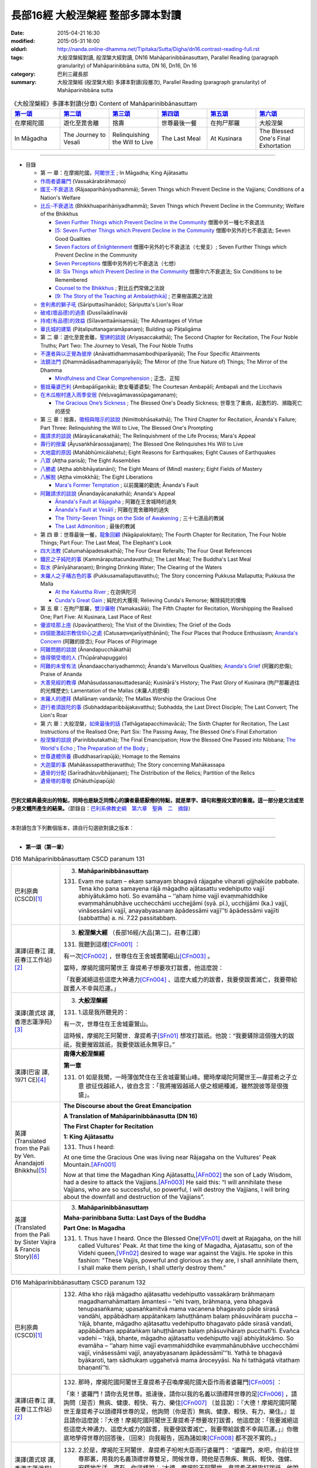長部16經 大般涅槃經 整部多譯本對讀
##################################

:date: 2015-04-21 16:30
:modified: 2015-05-31 16:00
:oldurl: http://nanda.online-dhamma.net/Tipitaka/Sutta/Digha/dn16.contrast-reading-full.rst
:tags: 大般涅槃經對讀, 般涅槃大經對讀, DN16 Mahāparinibbānasuttaṃ, Parallel Reading (paragraph granularity) of Mahāparinibbāna sutta, DN 16, Dn16, Dn 16
:category: 巴利三藏長部
:summary: 大般涅槃經 (般涅槃大經) 多譯本對讀(段層次), Parallel Reading (paragraph granularity) of Mahāparinibbāna sutta

.. created from 03.18

.. list-table:: 《大般涅槃經》多譯本對讀(分章) Content of Mahāparinibbānasuttaṃ
   :widths: 16 16 16 16 16 16
   :header-rows: 1

   * - `第一頌 <{filename}contrast-reading-chap1%zh.rst>`__
     - `第二頌 <{filename}contrast-reading-chap2%zh.rst>`__
     - `第三頌 <{filename}contrast-reading-chap3%zh.rst>`__
     - `第四頌 <{filename}contrast-reading-chap4%zh.rst>`__
     - `第五頌 <{filename}contrast-reading-chap5%zh.rst>`__
     - `第六頌 <{filename}contrast-reading-chap6%zh.rst>`__
        
   * - 在摩揭陀國
     - 遊化至毘舍離
     - 捨壽
     - 世尊最後一餐
     - 在拘尸那羅
     - 大般涅槃
     
   * - In Māgadha
     - The Journey to Vesali
     - Relinquishing the Will to Live
     - The Last Meal
     - At Kusinara
     - The Blessed One's Final Exhortation
     
---------------------------

- 目錄

  - 第 一 章：在摩揭陀國，\ `阿闍世王`_ \ ; In Māgadha; King Ajātasattu

  - \ `作雨者婆羅門`_ \ (Vassakārabrāhmaṇo)

  - \ `國王-不衰退法`_ \ (Rājaaparihāniyadhammā); Seven Things which Prevent Decline in the Vajjians; Conditions of a Nation's Welfare

  - \ `比丘-不衰退法`_ \ (Bhikkhuaparihāniyadhammā); Seven Things which Prevent Decline in the Community; Welfare of the Bhikkhus

    - \ `Seven Further Things which Prevent Decline in the Community`_ \ 僧團中另一種七不衰退法

    - \ `[5: Seven Further Things which Prevent Decline in the Community`_ \ 僧團中另外的七不衰退法; Seven Good Qualities

    - \ `Seven Factors of Enlightenment`_ \ 僧團中另外的七不衰退法（七覺支）; Seven Further Things which Prevent Decline in the Community

    - \ `Seven Perceptions`_ \ 僧團中另外的七不衰退法（七想）

    - \ `[8: Six Things which Prevent Decline in the Community`_ \ 僧團中六不衰退法; Six Conditions to be Remembered

    - \ `Counsel to the Bhikkhus`_ \ ; 對比丘們常做之法說

    - \ `[9: The Story of the Teaching at Ambalaṭṭhikā]`_ \ ; 芒果樹苖圃之法說

  - \ `舍利弗的獅子吼`_ \ (Sāriputtasīhanādo); Sāriputta's Lion's Roar

  - \ `破戒(壞品德)的過患`_ \ (Dussīlaādīnavā) 

  - \ `持戒(有品德)的效益`_ \ (Sīlavanttaānisaṃsā); The Advantages of Virtue

  - \ `華氏城的建築`_ \ (Pāṭaliputtanagaramāpanaṃ); Building up Pāṭaligāma


  - 第 二 章：遊化至毘舍離，\ `聖諦的談說`_ \ (Ariyasaccakathā); The Second Chapter for Recitation, The Four Noble Truths; Part Two: The Journey to Vesali, The Four Noble Truths

  - \ `不還者與以正覺為彼岸`_ \ (Anāvattidhammasambodhiparāyaṇā); The Four Specific Attainments

  - \ `法鏡法門`_ \ (Dhammādāsadhammapariyāyā); The Mirror of (the True Nature of) Things; The Mirror of the Dhamma


    - \ `Mindfulness and Clear Comprehension`_ \ ; 正念、正知

  - \ `藝妓蓭婆巴利`_ \ (Ambapālīgaṇikā); 歌女菴婆婆梨; The Courtesan Ambapālī; Ambapali and the Licchavis

  - \ `在木瓜樹村進入雨季安居`_ \ (Veḷuvagāmavassūpagamanaṃ); 

    - \ `The Gracious One’s Sickness`_ \  ; The Blessed One's Deadly Sickness; 世尊生了重病，起激烈的、瀕臨死亡的感受

  - 第 三 章：捨壽，\ `徵相與暗示的談說`_ \ (Nimittobhāsakathā); The Third Chapter for Recitation, Ānanda's Failure; Part Three: Relinquishing the Will to Live, The Blessed One's Prompting

  - \ `魔請求的談說`_ \ (Mārayācanakathā); The Relinquishment of the Life Process; Mara's Appeal

  - \ `壽行的捨棄`_ \ (Āyusaṅkhāraossajjanaṃ); The Blessed One Relinquishes His Will to Live

  - \ `大地震的原因`_ \ (Mahābhūmicālahetu); Eight Reasons for Earthquakes; Eight Causes of Earthquakes

  - \ `八眾`_ \ (Aṭṭha parisā); The Eight Assemblies

  - \ `八勝處`_ \ (Aṭṭha abhibhāyatanāni); The Eight Means of (Mind) mastery; Eight Fields of Mastery

  - \ `八解脫`_ \ (Aṭṭha vimokkhā); The Eight Liberations

    - \ `Mara's Former Temptation`_ \ ; 以前魔羅的勸誘; Ānanda's Fault


  - \ `阿難請求的談說`_ \ (Ānandayācanakathā); Ananda's Appeal


    - \ `Ānanda's Fault at Rājagaha`_ \ ; 阿難在王舍城時的過失

    - \ `Ānanda's Fault at Vesālī`_ \ ; 阿難在毘舍離時的過失

    - \ `The Thirty-Seven Things on the Side of Awakening`_ \ ; 三十七道品的教誡

    - \ `The Last Admonition`_ \ ; 最後的教誡

  - 第 四 章：世尊最後一餐，\ `龍象回顧`_ \ (Nāgāpalokitaṃ); The Fourth Chapter for Recitation, The Four Noble Things; Part Four: The Last Meal, The Elephant's Look

  - \ `四大法教`_ \ (Catumahāpadesakathā); The Four Great Referalls; The Four Great References
  
  - \ `鐵匠之子純陀的事`_ \ (Kammāraputtacundavatthu); The Last Meal; The Buddha's Last Meal

  - \ `取水`_ \ (Pānīyāharaṇaṃ); Bringing Drinking Water; The Clearing of the Waters

  - \ `末羅人之子晡古色的事`_ \ (Pukkusamallaputtavatthu); The Story concerning Pukkusa Mallaputta; Pukkusa the Malla

    - \ `At the Kakuttha River`_ \ ; 在迦俱陀河
    
    - \ `Cunda's Great Gain`_ \ ; 純陀的大獲得; Relieving Cunda's Remorse; 解除純陀的懊悔

  - 第 五 章：在拘尸那羅，\ `雙沙羅樹`_ \ (Yamakasālā); The Fifth Chapter for Recitation, Worshipping the Realised One; Part Five: At Kusinara, Last Place of Rest

  - \ `優波哇那上座`_ \ (Upavāṇatthero); The Visit of the Divinities; The Grief of the Gods

  - \ `四個能激起宗教信仰心之處`_ \ (Catusaṃvejanīyaṭṭhānāni); The Four Places that Produce Enthusiasm; \ `Ananda's Concern`_ \ (阿難的掛念); Four Places of Pilgrimage

  - \ `阿難問題的談說`_ \ (Ānandapucchākathā)

  - \ `值得領受塔的人`_ \ (Thūpārahapuggalo)

  - \ `阿難的未曾有法`_ \ (Ānandaacchariyadhammo); Ānanda's Marvellous Qualities; \ `Ananda's Grief`_ \ (阿難的悲傷); Praise of Ananda

  - \ `大善見經的教導`_ \ (Mahāsudassanasuttadesanā); Kusinārā's History;  The Past Glory of Kusinara (拘尸那羅過往的光輝歷史); Lamentation of the Mallas (末羅人的悲嘆)

  - \ `末羅人的禮拜`_ \ (Mallānaṃ vandanā); The Mallas Worship the Gracious One

  - \ `遊行者須跋陀的事`_ \ (Subhaddaparibbājakavatthu); Subhadda, the Last Direct Disciple; The Last Convert; The Lion's Roar

  - 第 六 章：大般涅槃，\ `如來最後的話`_ \ (Tathāgatapacchimavācā); The Sixth Chapter for Recitation, The Last Instructions of the Realised One; Part Six: The Passing Away, The Blessed One's Final Exhortation
  
  - \ `般涅槃的談說`_ \ (Parinibbutakathā);  The Final Emancipation; How the Blessed One Passed into Nibbana; \ `The World's Echo`_ \ ; \ `The Preparation of the Body`_ \ ; 

  - \ `世尊遺體供養`_ \ (Buddhasarīrapūjā); Homage to the Remains

  - \ `大迦葉的事`_ \ (Mahākassapattheravatthu); The Story concerning Mahākassapa

  - \ `遺骨的分配`_ \ (Sarīradhātuvibhājanaṃ); The Distribution of the Relics; Partition of the Relics

  - \ `遺骨塔的尊敬`_ \ (Dhātuthūpapūjā)

---------------------------

**巴利文經典最突出的特點，同時也是缺乏同情心的讀者最感厭倦的特點，就是單字、語句和整段文節的重複。這一部分是文法或至少是文體所產生的結果。**\ （節錄自：\ `巴利系佛教史綱　第六章　聖典　二　摘錄 <../../../lib/authors/Charles-Eliot/Pali_Buddhism-Charles_Eliot-han-chap06-selected.html>`__\ ）

------------------

本對讀包含下列數個版本，請自行勾選欲對讀之版本：

.. raw:: html

  <div id="option-contrast-reading"></div>

----

- **第一頌（第一章）**

.. list-table:: D16 Mahāparinibbānasuttaṃ CSCD paranum 131
   :widths: 15 75
   :header-rows: 0
   :class: contrast-reading-table

   * - 巴利原典 (CSCD)\ [1]_ \ 
     - 3. **Mahāparinibbānasuttaṃ**

       131. Evaṃ me sutaṃ – ekaṃ samayaṃ bhagavā rājagahe viharati gijjhakūṭe pabbate. Tena kho pana samayena rājā māgadho ajātasattu vedehiputto vajjī abhiyātukāmo hoti. So evamāha – ‘‘ahaṃ hime vajjī evaṃmahiddhike evaṃmahānubhāve ucchecchāmi ucchejjāmi (syā. pī.), ucchijjāmi (ka.) vajjī, vināsessāmi vajjī, anayabyasanaṃ āpādessāmi vajjī’’ti āpādessāmi vajjīti (sabbattha) a. ni. 7.22 passitabbaṃ.

   * - 漢譯(莊春江 譯, 莊春江工作站)\ [2]_ \ 
     - 3. \ **般涅槃大經** \ （長部16經/大品[第二]，莊春江譯）
    
       131.  我聽到這樣\ [CFn001]_ ： 
       
       有一次\ [CFn002]_ \，世尊住在王舍城耆闍崛山\ [CFn003]_ \。 
       
       當時，摩揭陀國\ _`阿闍世王` \韋提希子想要攻打跋耆，他這麼說： 
       
       「我要滅絕這些這麼大神通力\ [CFn004]_ \、這麼大威力的跋耆，我要使跋耆滅亡，我要帶給跋耆人不幸與厄運。」 

   * - 漢譯(蕭式球 譯, 香港志蓮淨苑)\ [3]_ \ 
     - 3. **大般湼槃經**
       
       131.   \1.\ 這是我所聽見的：

       有一次，世尊住在王舍城靈鷲山。
       
       這時候，摩揭陀王阿闍世．韋提希子\ [SFn01]_ \想攻打跋祇。他說：“我要鏟除這個強大的跋祇，我要摧毀跋祇，我要使跋祇永無寧日。”

   * - 漢譯(巴宙 譯, 1971 CE)\ [4]_ \ 
     - **南傳大般涅槃經**

       **第一章**

       131.  01 如是我聞，一時薄伽梵住在王舍城靈鷲山峰。爾時摩竭陀阿闍世王––韋提希之子立意 欲征伐越祗人，彼自念言：「我將摧毀越祗人使之根絕種滅，雖然說彼等是很強盛」。

   * - 英譯(Translated from the Pali by Ven. Ānandajoti Bhikkhu)\ [5]_ \ 
     - **The Discourse about the Great Emancipation**
      
       **A Translation of Mahāparinibbānasutta (DN 16)**
      
       **The First Chapter for Recitation**
      
       **1: King Ajātasattu**
       
       131.  Thus I heard:   

       At one time the Gracious One was living near Rājagaha on the Vultures' Peak Mountain.\ [AFn001]_ \

       Now at that time the Magadhan King Ajātasattu,\ [AFn002]_ \ the son of Lady Wisdom, had a desire to attack the Vajjians.\ [AFn003]_ \ He said this: “I will annihilate these Vajjians, who are so successful, so powerful, I will destroy the Vajjians, I will bring about the downfall and destruction of the Vajjians”.

   * - 英譯(Translated from the Pali by Sister Vajira & Francis Story)\ [6]_ \
     - 3. **Mahāparinibbānasuttaṃ**
      
       **Maha-parinibbana Sutta: Last Days of the Buddha**
      
       **Part One: In Magadha**

       131. \1.\  Thus have I heard. Once the Blessed One\ [VFn01]_ \ dwelt at Rajagaha, on the hill called Vultures' Peak. At that time the king of Magadha, Ajatasattu, son of the Videhi queen,\ [VFn02]_ \ desired to wage war against the Vajjis. He spoke in this fashion: "These Vajjis, powerful and glorious as they are, I shall annihilate them, I shall make them perish, I shall utterly destroy them."

.. list-table:: D16 Mahāparinibbānasuttaṃ CSCD paranum 132 
   :widths: 15 75
   :header-rows: 0
   :class: contrast-reading-table


   * - 巴利原典 (CSCD)\ [1]_ \ 
     - 132. Atha kho rājā māgadho ajātasattu vedehiputto vassakāraṃ brāhmaṇaṃ magadhamahāmattaṃ āmantesi – ‘‘ehi tvaṃ, brāhmaṇa, yena bhagavā tenupasaṅkama; upasaṅkamitvā mama vacanena bhagavato pāde sirasā vandāhi, appābādhaṃ appātaṅkaṃ lahuṭṭhānaṃ balaṃ phāsuvihāraṃ puccha – ‘rājā, bhante, māgadho ajātasattu vedehiputto bhagavato pāde sirasā vandati, appābādhaṃ appātaṅkaṃ lahuṭṭhānaṃ balaṃ phāsuvihāraṃ pucchatī’ti. Evañca vadehi – ‘rājā, bhante, māgadho ajātasattu vedehiputto vajjī abhiyātukāmo. So evamāha – ‘‘ahaṃ hime vajjī evaṃmahiddhike evaṃmahānubhāve ucchecchāmi vajjī, vināsessāmi vajjī, anayabyasanaṃ āpādessāmī’’’ti. Yathā te bhagavā byākaroti, taṃ sādhukaṃ uggahetvā mama āroceyyāsi. Na hi tathāgatā vitathaṃ bhaṇantī’’ti.

   * - 漢譯(莊春江 譯, 莊春江工作站)\ [2]_ \ 
     - 132.  那時，摩揭陀國阿闍世王韋提希子召喚摩揭陀國大臣作雨者婆羅門\ [CFn005]_ \：
       
       「來！婆羅門！請你去見世尊。抵達後，請你以我的名義以頭禮拜世尊的足\ [CFn006]_ \，請詢問〔是否〕無病、健康、輕快、有力、樂住\ [CFn007]_ \〔並且說〕：『大德！摩揭陀國阿闍世王韋提希子以頭禮拜世尊的足，他詢問〔你是否〕無病、健康、輕快、有力、樂住。』並且請你這麼說：『大德！摩揭陀國阿闍世王韋提希子想要攻打跋耆，他這麼說：「我要滅絕這些這麼大神通力、這麼大威力的跋耆，我要使跋耆滅亡，我要帶給跋耆不幸與厄運。」』你徹底地學得世尊的回答後，〔回來〕向我報告，因為諸如來\ [CFn008]_ \都不說不實的。」
     
   * - 漢譯(蕭式球 譯, 香港志蓮淨苑)\ [3]_ \ 
     - 132.   \2.\ 於是，摩揭陀王阿闍世．韋提希子吩咐大臣雨行婆羅門： “婆羅門，來吧，你前往世尊那裏，用我的名義頂禮世尊雙足，問候世尊，問他是否無疾、無病、輕快、強健、安穩地生活。還有，你這樣說： ‘大德，摩揭陀王阿闍世．韋提希子想攻打跋祇。他說要鏟除這個強大的跋祇，摧毀跋祇，使跋祇永無寧日。’ 當世尊對攻打跋祇的事情向你作出預言後，好好記著它，然後回來告訴我。如來一定不會說不真實的話。”

   * - 漢譯(巴宙 譯, 1971 CE)\ [4]_ \ 
     - 132.  02　於是他告摩竭陀宰相瓦沙卡羅說：「來，婆羅門，你去薄伽梵處稱我名頂禮佛足，問其少 病少惱，健愉輕安否？你白佛言：『世尊，摩竭陀阿闍世王頂禮佛足，並問候世尊少病少惱， 健愉輕安否？』又說：『世尊，摩竭陀阿闍世王立意欲征伐越祗人，他曾說：『我將摧毀越祗 人使之根絕種滅，雖然說彼等是很強盛。』凡薄伽梵所指示者應善憶念，轉述於我，因為如 來是不語虛妄。」

   * - 英譯(Translated from the Pali by Ven. Ānandajoti Bhikkhu)\ [5]_ \ 
     - 132. Then the Magadhan King Ajātasattu, the son of Lady Wisdom,\ [AFn004]_ \ addressed the Magadhan chief minister the brahmin Vassakāra, (saying):\ [AFn005]_ \

       “Go, brahmin, and approach the Gracious One, and after approaching worship the Gracious One's feet in my name, and ask whether he is free from sickness, free from illness, in good health, and living comfortably, (and say): ‘The Magadhan King Ajātasattu, the son of Lady Wisdom, reverend Sir, worships with his head at the Gracious One's feet, and asks whether you are free from sickness, free from illness, in good health, and living comfortably.’

       And say this: ‘The Magadhan King Ajātasattu, the son of Lady Wisdom, reverend Sir, desires to attack the Vajjians. He says this: “I will annihilate these Vajjians, who are so successful, so powerful, I will destroy the Vajjians, I will bring about the downfall and destruction of the Vajjians.” And just what the Gracious One says to you, after learning it well, you must inform me, for the Realised Ones do not speak falsely.”
 
   * - 英譯(Translated from the Pali by Sister Vajira & Francis Story)\ [6]_ \
     - 132.   \2.\ And Ajatasattu, the king of Magadha, addressed his chief minister, the brahman Vassakara, saying: "Come, brahman, go to the Blessed One, pay homage in my name at his feet, wish him good health, strength, ease, vigour, and comfort, and speak thus: 'O Lord, Ajatasattu, the king of Magadha, desires to wage war against the Vajjis. He has spoken in this fashion: "These Vajjis, powerful and glorious as they are, I shall annihilate them, I shall make them perish, I shall utterly destroy them."' And whatever the Blessed One should answer you, keep it well in mind and inform me; for Tathagatas\ [VFn03]_ \ do not speak falsely."

.. list-table:: D16 Mahāparinibbānasuttaṃ CSCD paranum 133
   :widths: 15 75
   :header-rows: 0
   :class: contrast-reading-table

   * - 巴利原典 (CSCD)\ [1]_ \ 
     - **Vassakārabrāhmaṇo**

       133. ‘‘Evaṃ, bho’’ti kho vassakāro brāhmaṇo magadhamahāmatto rañño māgadhassa ajātasattussa vedehiputtassa paṭissutvā bhaddāni bhaddāni yānāni yojetvā bhaddaṃ bhaddaṃ yānaṃ abhiruhitvā bhaddehi bhaddehi yānehi rājagahamhā niyyāsi, yena gijjhakūṭo pabbato tena pāyāsi. Yāvatikā yānassa bhūmi, yānena gantvā, yānā paccorohitvā pattikova yena bhagavā tenupasaṅkami; upasaṅkamitvā bhagavatā saddhiṃ sammodi. Sammodanīyaṃ kathaṃ sāraṇīyaṃ vītisāretvā ekamantaṃ nisīdi. Ekamantaṃ nisinno kho vassakāro brāhmaṇo magadhamahāmatto bhagavantaṃ etadavoca – ‘‘rājā, bho gotama, māgadho ajātasattu vedehiputto bhoto gotamassa pāde sirasā vandati, appābādhaṃ appātaṅkaṃ lahuṭṭhānaṃ balaṃ phāsuvihāraṃ pucchati. Rājā evañca vadeti rājā (ka.), bho gotama, māgadho ajātasattu vedehiputto vajjī abhiyātukāmo. So evamāha – ‘ahaṃ hime vajjī evaṃmahiddhike evaṃmahānubhāve ucchecchāmi vajjī, vināsessāmi vajjī, anayabyasanaṃ āpādessāmī’’’ti. 

   * - 漢譯(莊春江 譯, 莊春江工作站)\ [2]_ \ 
     - _`作雨者婆羅門`

       133.  「是的，先生\ [CFn009]_ \！」摩揭陀國大臣作雨者婆羅門回答摩揭陀國阿闍世王韋提希子後，令一輛輛吉祥車上軛後，登上一輛吉祥車，一輛輛吉祥車從王舍城出發，往耆闍崛山前進，以車輛一直到車輛能通行之處，然後下車步行，去見世尊。抵達後，與世尊互相歡迎。歡迎與寒暄後，在一旁坐下。在一旁坐好後，摩揭陀國大臣作雨者婆羅門對世尊這麼說：
       
       「喬達摩\ [CFn010]_ \先生！摩揭陀國阿闍世王韋提希子以頭禮拜喬達摩先生的足，他詢問〔你是否〕無病、健康、輕快、有力、樂住。喬達摩先生！摩揭陀國阿闍世王韋提希子想要攻打跋耆，而且他這麼說：『我要滅絕這些這麼大神通力、這麼大威力的跋耆，我要使跋耆滅亡，我要帶給跋耆不幸與厄運。』」 
     
   * - 漢譯(蕭式球 譯, 香港志蓮淨苑)\ [3]_ \ 
     - 133.   \3.\  “大王，遵命。”
       大臣雨行婆羅門回答摩揭陀王阿闍世．韋提希子後，便吩咐安排多部車輛，他登上其中一部，和其他車輛一起從王舍城出發，前往靈鷲山。車輛到了車路的盡頭時，他下車徒步走到世尊那裏，和世尊互相問候，作了一番悅意的交談，然後坐在一邊。摩揭陀大臣雨行婆羅門對世尊說：“喬答摩賢者，摩揭陀王阿闍世．韋提希子頂禮喬答摩賢者雙足，問世尊是否無疾、無病、輕快、強健、安穩地生活。喬答摩賢者，摩揭陀王阿闍世．韋提希子想攻打跋祇。他說要鏟除這個強大的跋祇，摧毀跋祇，使跋祇永無寧日。”

   * - 漢譯(巴宙 譯, 1971 CE)\ [4]_ \ 
     - 133.  03　「誠然」，摩竭陀宰相瓦沙卡羅回答說。他下令準備好許多輛精美車乘，自己坐上一輛車， 與其侍從離開王舍城進向靈鷲山峰。凡可通車的地方皆以車行，後乃下車步行去到佛陀的住 處，到已，同佛陀互敘寒暄及問候起居，就座其側以後，摩竭陀宰相瓦沙卡羅白佛言：「世尊，摩竭陀阿闍世王––韋提希之子，頂禮佛足，並問候慈座少病少惱，健愉輕安否？彼立意欲征伐越祗人，他曾說：『我將摧毀越祗人使之根絕種滅，雖然說彼等是很強盛』」

   * - 英譯(Translated from the Pali by Ven. Ānandajoti Bhikkhu)\ [5]_ \ 
     - 133. “Very well, dear Sir,” and the Magadhan chief minister the brahmin Vassakāra, after replying to the Magadhan King Ajātasattu, the son of Lady Wisdom, and having (many) great and august vehicles prepared, and mounting (those) great and august vehicles, departed with those great and august vehicles from Rājagaha, and after approaching by vehicle to the Vultures' Peak Mountain as far as the ground for vehicles (would allow), and descending from the vehicles, he approached the Gracious One by foot, and after approaching, he exchanged greetings with the Gracious One, and after exchanging courteous talk and greetings, he sat down on one side. While sitting on one side, the Magadhan chief minister the brahmin Vassakāra said this to the Gracious One:

       “The Magadhan King Ajātasattu, the son of Lady Wisdom, dear Gotama, worships with his head at dear Gotama's feet, and asks whether you are free from sickness, free from illness, in good health, and living comfortably.\ [AFn006]_ \

       The Magadhan King Ajātasattu, the son of Lady Wisdom, dear Gotama, desires to attack the Vajjians. He says this: ‘I will annihilate these Vajjians, who are so successful, so powerful, I will destroy the Vajjians, I will bring about the downfall and destruction of the Vajjians’ ”.
 
   * - 英譯(Translated from the Pali by Sister Vajira & Francis Story)\ [6]_ \
     - 133.   \3.\ "Very well, sire," said the brahman Vassakara in assent to Ajatasattu, king of Magadha. And he ordered a large number of magnificent carriages to be made ready, mounted one himself, and accompanied by the rest, drove out to Rajagaha towards Vultures' Peak. He went by carriage as far as the carriage could go, then dismounting, he approached the Blessed One on foot. After exchanging courteous greetings with the Blessed One, together with many pleasant words, he sat down at one side and addressed the Blessed One thus: "Venerable Gotama, Ajatasattu, the king of Magadha, pays homage at the feet of the Venerable Gotama and wishes him good health, strength, ease, vigour, and comfort. He desires to wage war against the Vajjis, and he has spoken in this fashion: 'These Vajjis, powerful and glorious as they are, I shall annihilate them, I shall make them perish, I shall utterly destroy them.'"

.. list-table:: D16 Mahāparinibbānasuttaṃ CSCD paranum 134-1
   :widths: 15 75
   :header-rows: 0
   :class: contrast-reading-table

   * - 巴利原典 (CSCD)\ [1]_ \ 
     - **Rājaaparihāniyadhammā**

       134. Tena kho pana samayena āyasmā ānando bhagavato piṭṭhito ṭhito hoti bhagavantaṃ bījayamāno vījayamāno (sī.), vījiyamāno (syā.). Atha kho bhagavā āyasmantaṃ ānandaṃ āmantesi – ‘‘kinti te, ānanda, sutaṃ, ‘vajjī abhiṇhaṃ sannipātā sannipātabahulā’ti? ‘‘Sutaṃ metaṃ, bhante – ‘vajjī abhiṇhaṃ sannipātā sannipātabahulā’’ti. ‘‘Yāvakīvañca, ānanda, vajjī abhiṇhaṃ sannipātā sannipātabahulā bhavissanti, vuddhiyeva, ānanda, vajjīnaṃ pāṭikaṅkhā, no parihāni.

   * - 漢譯(莊春江 譯, 莊春江工作站)\ [2]_ \ 
     - \ _`國王-不衰退法` \ 

       134. 當時，尊者\ [CFn011]_ \阿難站在世尊背後為世尊搧著風。那時，世尊召喚尊者阿難： 
       
       「阿難！你是否聽聞：『跋耆人有經常的集合、時常的集合嗎？』」 
       
       「大德！這被我聽聞：『跋耆人有經常的集合、時常的集合。』」 
       
       「阿難！只要跋耆人有經常的集合、時常的集合，阿難！跋耆的增長應該可以被預期，而非減損。」 
     
   * - 漢譯(蕭式球 譯, 香港志蓮淨苑)\ [3]_ \ 
     - 134.   \4.\ 這時候，阿難尊者站在世尊背後為世尊扇涼。於是，世尊對阿難尊者說： “阿難，你有沒有聽說，跋祇人常常集會，定期集會呢？” “大德，我聽說跋祇人常常集會，定期集會。” “阿難，只要跋祇人常常集會，定期集會；他們便將日益強盛，不會衰退。

   * - 漢譯(巴宙 譯, 1971 CE)\ [4]_ \ 
     - 134. 04　爾時尊者阿難立於佛後用扇扇佛。薄伽梵語尊者阿難說：
       
       「阿難，你是否聽聞越祗人常相集會？」

       「我聽聞越祗人常相集會，世尊。」

       「阿難，當越祗人仍常相集會，則彼等是只會興盛，不會衰微。

   * - 英譯(Translated from the Pali by Ven. Ānandajoti Bhikkhu)\ [5]_ \ 
     - **2: Seven Things which Prevent Decline in the Vajjians**\ [AFn007]_ \

       134. Now at that time venerable Ānanda was stood behind the Gracious One fanning the Gracious One.\ [AFn008]_ \ Then the Gracious One addressed venerable Ānanda, (saying):\ [AFn009]_ \

       \1)\  “Have you heard, Ānanda: ‘The Vajjians assemble regularly and assemble frequently?’ ”\ [AFn010]_ \ “I have heard this, reverend Sir: ‘The Vajjians assemble regularly and assemble frequently.’ ” “For as long, Ānanda, as the Vajjians will assemble regularly and assemble frequently surely growth, Ānanda, is to be expected for the Vajjians not decline.
 
   * - 英譯(Translated from the Pali by Sister Vajira & Francis Story)\ [6]_ \
     - **Conditions of a Nation's Welfare**

       134.   \4.\ At that time the Venerable Ananda\ [VFn04]_ \ was standing behind the Blessed One, fanning him, and the Blessed One addressed the Venerable Ananda thus: "What have you heard, Ananda: do the Vajjis have frequent gatherings, and are their meetings well attended?"

       "I have heard, Lord, that this is so."

       "So long, Ananda, as this is the case, the growth of the Vajjis is to be expected, not their decline.

.. list-table:: D16 Mahāparinibbānasuttaṃ CSCD paranum 134-2
   :widths: 15 75
   :header-rows: 0
   :class: contrast-reading-table

   * - 巴利原典 (CSCD)\ [1]_ \ 
     - ‘‘Kinti te, ānanda, sutaṃ , ‘vajjī samaggā sannipatanti, samaggā vuṭṭhahanti, samaggā vajjikaraṇīyāni karontī’ti? ‘‘Sutaṃ metaṃ, bhante – ‘vajjī samaggā sannipatanti, samaggā vuṭṭhahanti, samaggā vajjikaraṇīyāni karontī’’ti. ‘‘Yāvakīvañca, ānanda, vajjī samaggā sannipatissanti, samaggā vuṭṭhahissanti, samaggā vajjikaraṇīyāni karissanti, vuddhiyeva, ānanda, vajjīnaṃ pāṭikaṅkhā, no parihāni.

   * - 漢譯(莊春江 譯, 莊春江工作站)\ [2]_ \ 
     - 「阿難！你是否聽聞：『跋耆人和合地集合、和合地結束、和合地作跋耆人應該做的事嗎？』」 
       
       「大德！這被我聽聞：『跋耆人和合地集合、和合地結束、和合地作跋耆人應該做的事。』」 
       
       「阿難！只要跋耆人和合地集合、和合地結束、和合地作跋耆人應該做的事，阿難！跋耆的增長應該可以被預期，而非減損。」
       
   * - 漢譯(蕭式球 譯, 香港志蓮淨苑)\ [3]_ \ 
     - “阿難，你有沒有聽說，跋祇人和洽地集會，和洽地散會，和洽地處理跋祇人的事情呢？” “大德，我聽說跋祇人和洽地集會，和洽地散會，和洽地處理跋祇人的事情。” “阿難，只要跋祇人和洽地集會，和洽地散會，和洽地處理跋祇人的事情；他們便將日益強盛，不會衰退。

   * - 漢譯(巴宙 譯, 1971 CE)\ [4]_ \ 
     - 阿難，你是否聽聞越祗 人是一心一德相會、相起及相負責任？」

       「我聽聞越祗人是一心一德相會、相起及相負責任，世尊。」

       「阿難，當越祗人仍是一心一德相會、相起及相負責任，則彼等是只會興盛，不會衰微。

   * - 英譯(Translated from the Pali by Ven. Ānandajoti Bhikkhu)\ [5]_ \ 
     - \2)\  Have you heard, Ānanda: ‘The Vajjians assemble unanimously, rise unanimously, and carry out their Vajjian duties unanimously?’ ” “I have heard this, reverend Sir, that the Vajjians assemble unanimously, rise unanimously, and carry out their Vajjian duties unanimously.” “For as long, Ānanda, as the Vajjians will assemble unanimously, rise unanimously, and carry out their Vajjian duties unanimously, surely growth, Ānanda, is to be expected for the Vajjians not decline.
 
   * - 英譯(Translated from the Pali by Sister Vajira & Francis Story)\ [6]_ \
     - "What have you heard, Ananda: do the Vajjis assemble and disperse peacefully and attend to their affairs in concord?"
       
       "I have heard, Lord, that they do."

       "So long, Ananda, as this is the case, the growth of the Vajjis is to be expected, not their decline.

.. list-table:: D16 Mahāparinibbānasuttaṃ CSCD paranum 134-3
   :widths: 15 75
   :header-rows: 0
   :class: contrast-reading-table

   * - 巴利原典 (CSCD)\ [1]_ \ 
     - ‘‘Kinti te, ānanda, sutaṃ, ‘vajjī apaññattaṃ na paññapenti, paññattaṃ na samucchindanti, yathāpaññatte porāṇe vajjidhamme samādāya vattantī’’’ti? ‘‘Sutaṃ metaṃ, bhante – ‘vajjī apaññattaṃ na paññapenti, paññattaṃ na samucchindanti, yathāpaññatte porāṇe vajjidhamme samādāya vattantī’’’ti. ‘‘Yāvakīvañca, ānanda, ‘‘vajjī apaññattaṃ na paññapessanti, paññattaṃ na samucchindissanti, yathāpaññatte porāṇe vajjidhamme samādāya vattissanti, vuddhiyeva, ānanda, vajjīnaṃ pāṭikaṅkhā, no parihāni.

   * - 漢譯(莊春江 譯, 莊春江工作站)\ [2]_ \ 
     - 「阿難！你是否聽聞：『跋耆人不安立\ [CFn012]_ \沒被安立的，不斷絕已被安立的，依往昔跋耆人所安立的法受持後轉起\ [CFn013]_ \嗎？』」 
      
       「大德！這被我聽聞：『跋耆人不安立沒被安立的，不斷絕已被安立的，依往昔跋耆人所安立的法受持後轉起。』」 
      
       「阿難！只要跋耆人不安立沒被安立的，不斷絕已被安立的，依往昔跋耆人所安立的法受持後轉起，阿難！跋耆的增長應該可以被預期，而非減損。」 

   * - 漢譯(蕭式球 譯, 香港志蓮淨苑)\ [3]_ \ 
     - “阿難，你有沒有聽說，跋祇人不訂新的法規，不廢除固有的法規，遵守和奉行傳統的跋祇律法呢？” “大德，我聽說跋祇人不訂新的法規，不廢除固有的法規，遵守和奉行傳統的跋祇律法。” “阿難，只要跋祇人不訂新的法規，不廢除固有的法規，遵守和奉行傳統的跋祇律法；他們便將日益強盛，不會衰退。 

   * - 漢譯(巴宙 譯, 1971 CE)\ [4]_ \ 
     - 阿難，你是否聽聞越祗人凡有所作為皆依照越祗古昔所傳制度，而是未興者不興，已興者不廢？」

       「世尊，我聽聞越祗人凡有所作為皆依照越祗古昔所傳制度，是未興者不興，已興者不廢。」

       「阿難，當越祗人凡有所作為皆依照越祗古昔所傳制度，仍是未興者不興，已興者不廢， 則彼等是只會興盛，不會衰微。

   * - 英譯(Translated from the Pali by Ven. Ānandajoti Bhikkhu)\ [5]_ \ 
     - \3)\  Have you heard, Ānanda: ‘The Vajjians do not establish (new) laws that were not established, (or) cut off (old) laws that were established, and carry on with such laws as were accepted in the Ancient Vajjian Constitution?’ ” “I have heard this, reverend Sir: ‘The Vajjians do not establish (new) laws that were not established, (or) cut off (old) laws that were established, and they carry on with such laws as were accepted in the Ancient Vajjian Constitution.’ ” “For as long, Ānanda, as the Vajjians do not establish (new) laws that were not established, (or) cut off (old) laws that were established, and they carry on with such laws as were accepted in the Ancient Vajjian Constitution surely growth, Ānanda, is to be expected for the Vajjians not decline.
 
   * - 英譯(Translated from the Pali by Sister Vajira & Francis Story)\ [6]_ \
     - "What have you heard, Ananda: do the Vajjis neither enact new decrees nor abolish existing ones, but proceed in accordance with their ancient constitutions?"
       "I have heard, Lord, that they do."

       "So long, Ananda, as this is the case, the growth of the Vajjis is to be expected, not their decline.

.. list-table:: D16 Mahāparinibbānasuttaṃ CSCD paranum 134-4
   :widths: 15 75
   :header-rows: 0
   :class: contrast-reading-table

   * - 巴利原典 (CSCD)\ [1]_ \ 
     - ‘‘Kinti te, ānanda, sutaṃ, ‘vajjī ye te vajjīnaṃ vajjimahallakā, te sakkaronti garuṃ karonti garukaronti (sī. syā. pī.) mānenti pūjenti, tesañca sotabbaṃ maññantī’’’ti? ‘‘Sutaṃ metaṃ, bhante – ‘vajjī ye te vajjīnaṃ vajjimahallakā, te sakkaronti garuṃ karonti mānenti pūjenti, tesañca sotabbaṃ maññantī’’’ti. ‘‘Yāvakīvañca, ānanda, vajjī ye te vajjīnaṃ vajjimahallakā , te sakkarissanti garuṃ karissanti mānessanti pūjessanti, tesañca sotabbaṃ maññissanti, vuddhiyeva, ānanda, vajjīnaṃ pāṭikaṅkhā, no parihāni.

   * - 漢譯(莊春江 譯, 莊春江工作站)\ [2]_ \ 
     - 「阿難！你是否聽聞：『跋耆人恭敬、尊重、尊敬、崇敬那些跋耆的跋耆大老，並且認為應該聽他們的嗎？』」 
       
       「大德！這被我聽聞：『跋耆人恭敬、尊重、尊敬、崇敬那些跋耆的跋耆大老，並且認為應該聽他們的。』」 
       
       「阿難！只要跋耆人恭敬、尊重、尊敬、崇敬那些跋耆的跋耆大老，並且認為應該聽他們的，阿難！跋耆的增長應該可以被預期，而非減損。」
       
   * - 漢譯(蕭式球 譯, 香港志蓮淨苑)\ [3]_ \ 
     - “阿難，你有沒有聽說，跋祇人照料、恭敬、尊重、供養跋祇的長者，聽從長者的教誨呢？” “大德，我聽說跋祇人照料、恭敬、尊重、供養跋祇的長者，聽從長者的教誨。” “阿難，只要跋祇人照料、恭敬、尊重、供養跋祇的長者，聽從長者的教誨；他們便將日益強盛，不會衰退。

   * - 漢譯(巴宙 譯, 1971 CE)\ [4]_ \ 
     - 阿難，你是否聽聞越祗人恭敬尊奉其年長者並接受其忠告？」
       
       「我聽聞越祗人恭敬尊奉其年長者並接受其忠告，世尊。」

       「阿難，當越祗人仍恭敬尊奉其年長者並接受其忠告，則彼等是只會興盛，不會衰微。

   * - 英譯(Translated from the Pali by Ven. Ānandajoti Bhikkhu)\ [5]_ \ 
     - \4)\  Have you heard, Ānanda: ‘The Vajjians honour the elders of the Vajjians, respect, revere, worship and think them worth listening to?’ ” “I have heard this, reverend Sir: ‘The Vajjians honour the elders of the Vajjians, respect, revere, worship and think them worth listening to.’ ” “For as long, Ānanda, as the Vajjians will honour the elders of the Vajjians, respect, revere, worship and think them worth listening to, surely growth, Ānanda, is to be expected for the Vajjians not decline.
 
   * - 英譯(Translated from the Pali by Sister Vajira & Francis Story)\ [6]_ \
     - "What have you heard, Ananda: do the Vajjis show respect, honor, esteem, and veneration towards their elders and think it worthwhile to listen to them?"
     
       "I have heard, Lord, that they do."

       "So long, Ananda, as this is the case, the growth of the Vajjis is to be expected, not their decline.

.. list-table:: D16 Mahāparinibbānasuttaṃ CSCD paranum 134-5
   :widths: 15 75
   :header-rows: 0
   :class: contrast-reading-table

   * - 巴利原典 (CSCD)\ [1]_ \ 
     - ‘‘Kinti te, ānanda, sutaṃ, ‘vajjī yā tā kulitthiyo kulakumāriyo, tā na okkassa pasayha vāsentī’’’ti? ‘‘Sutaṃ metaṃ, bhante – ‘vajjī yā tā kulitthiyo kulakumāriyo tā na okkassa pasayha vāsentī’’’ti. ‘‘Yāvakīvañca, ānanda, vajjī yā tā kulitthiyo kulakumāriyo, tā na okkassa pasayha vāsessanti, vuddhiyeva, ānanda, vajjīnaṃ pāṭikaṅkhā, no parihāni.

   * - 漢譯(莊春江 譯, 莊春江工作站)\ [2]_ \ 
     - 阿難！你是否聽聞：『跋耆人不對良家婦人、良家少女強拉後強迫同居嗎？』」 
       
       「大德！這被我聽聞：『跋耆人不對良家婦人、良家少女強拉後強迫同居。』」 
       
       「阿難！只要跋耆人不對良家婦人、良家少女強拉後強迫同居，阿難！跋耆的增長應該可以被預期，而非減損。」

   * - 漢譯(蕭式球 譯, 香港志蓮淨苑)\ [3]_ \ 
     - “阿難，你有沒有聽說，跋祇人不讓婦女生活在暴力威脅之中呢？” “大德，我聽說跋祇人不讓婦女生活在暴力威脅之中。” “阿難，只要跋祇人不讓婦女生活在暴力威脅之中；他們便將日益強盛，不會衰退。

   * - 漢譯(巴宙 譯, 1971 CE)\ [4]_ \ 
     - 阿難，你是否聽聞過越祗人不誘迫其本族的婦女與之同居？」

       「我聽聞越祗人不誘迫其本族的婦女與之同居，世尊。」

       「阿難，當越祗人仍不誘迫其本族的婦女與之同居，則彼等是只會興盛，不會衰微。

   * - 英譯(Translated from the Pali by Ven. Ānandajoti Bhikkhu)\ [5]_ \ 
     - \5)\  Have you heard, Ānanda: ‘The Vajjians do not coerce and force their women and girls to dwell (with them) against their will?’ ”\ [AFn011]_ \ “I have heard this, reverend Sir: ‘The Vajjians do not coerce and force their women and girls to dwell (with them) against their will.’ ” “For as long, Ānanda, as the Vajjians will not coerce and force their women and girls to dwell (with them) against their will, surely growth, Ānanda, is to be expected for the Vajjians not decline.
 
   * - 英譯(Translated from the Pali by Sister Vajira & Francis Story)\ [6]_ \
     - "What have you heard, Ananda: do the Vajjis refrain from abducting women and maidens of good families and from detaining them?"

       "I have heard, Lord, that they refrain from doing so."

       "So long, Ananda, as this is the case, the growth of the Vajjis is to be expected, not their decline.

.. list-table:: D16 Mahāparinibbānasuttaṃ CSCD paranum 134-6
   :widths: 15 75
   :header-rows: 0
   :class: contrast-reading-table

   * - 巴利原典 (CSCD)\ [1]_ \ 
     - ‘‘Kinti te, ānanda, sutaṃ, ‘vajjī yāni tāni
       Vajjīnaṃ vajjicetiyāni abbhantarāni ceva bāhirāni ca, tāni sakkaronti garuṃ karonti mānenti pūjenti, tesañca dinnapubbaṃ katapubbaṃ dhammikaṃ baliṃ no parihāpentī’’’ti? ‘‘Sutaṃ metaṃ, bhante – ‘vajjī yāni tāni vajjīnaṃ vajjicetiyāni abbhantarāni ceva bāhirāni ca, tāni sakkaronti garuṃ karonti mānenti pūjenti tesañca dinnapubbaṃ katapubbaṃ dhammikaṃ baliṃ no parihāpentī’’’ti. ‘‘Yāvakīvañca, ānanda, vajjī yāni tāni vajjīnaṃ vajjicetiyāni abbhantarāni ceva bāhirāni ca, tāni sakkarissanti garuṃ karissanti mānessanti pūjessanti, tesañca dinnapubbaṃ katapubbaṃ dhammikaṃ baliṃ no parihāpessanti, vuddhiyeva, ānanda, vajjīnaṃ pāṭikaṅkhā, no parihāni.

   * - 漢譯(莊春江 譯, 莊春江工作站)\ [2]_ \ 
     - 「阿難！你是否聽聞：『跋耆人恭敬、尊重、尊敬、崇敬那些跋耆的跋耆塔廟\ [CFn014]_ \，〔不論〕內部與外部，不使先前所施與、先前所作合法的供物衰損嗎？』」 
       
       「大德！這被我聽聞：『跋耆人恭敬、尊重、尊敬、崇敬那些跋耆的跋耆塔廟，〔不論〕內部與外部，不使先前所施與、先前所作合法的供物衰損。』」 
       
       「阿難！只要跋耆人恭敬、尊重、尊敬、崇敬那些跋耆的跋耆塔廟，〔不論〕內部與外部，不使先前所施與、先前所作合法的供物衰損，阿難！跋耆的增長應該可以被預期，而非減損。」 

   * - 漢譯(蕭式球 譯, 香港志蓮淨苑)\ [3]_ \ 
     - “阿難，你有沒有聽說，跋祇人照料、恭敬、尊重、供養跋祇所有的寺廟，布施不斷，建設不斷呢？” “大德，我聽說跋祇人照料、恭敬、尊重、供養跋祇所有的寺廟，布施不斷，建設不斷。” “阿難，只要跋祇人照料、恭敬、尊重、供養跋祇所有的寺廟，布施不斷，建設不斷；他們便將日益強盛，不會衰退。

   * - 漢譯(巴宙 譯, 1971 CE)\ [4]_ \ 
     - 阿 難，你是否聽聞越祗人恭敬尊奉其城巿或鄉鎮的神舍，不廢棄往昔所規定，所遵行的正當祭獻？」
       
       「我聽聞越祗人恭敬尊奉其城巿或鄉鎮的神舍，不廢棄往昔所規定，所遵行的正當祭獻， 世尊。」

       「阿難，當越祗人仍恭敬尊奉其城巿或鄉鎮的神舍，不廢棄往昔所規定，所遵行的正當 祭獻，則彼等是只會興盛，不會衰微。

   * - 英譯(Translated from the Pali by Ven. Ānandajoti Bhikkhu)\ [5]_ \ 
     - \6)\  Have you heard, Ānanda: ‘The Vajjians honour the Vajjian shrines amongst the Vajjians, both within and without (the city), respect, revere, and worship (them), and do not allow the righteous sacrifices that were formerly given, formerly made, to be neglected?’ ” “I have heard this, reverend Sir: ‘The Vajjians honour the Vajjian shrines amongst the Vajjians, both within and without (the city), respect, revere, and worship (them), and do not allow the righteous sacrifices that were formerly given, formerly made, to be neglected.” “For as long, Ānanda, as the Vajjians will honour the Vajjian shrines amongst the Vajjians, both within and without (the city), respect, revere, and worship (them), and do not allow the righteous sacrifices that were formerly given, formerly made, to be neglected surely growth, Ānanda, is to be expected for the Vajjians not decline.\ [AFn012]_ \
 
   * - 英譯(Translated from the Pali by Sister Vajira & Francis Story)\ [6]_ \
     - "What have you heard, Ananda: do the Vajjis show respect, honor, esteem, and veneration towards their shrines, both those within the city and those outside it, and do not deprive them of the due offerings as given and made to them formerly?"
       
       "I have heard, Lord, that they do venerate their shrines, and that they do not deprive them of their offerings."

       "So long, Ananda, as this is the case, the growth of the Vajjis is to be expected, not their decline.

.. list-table:: D16 Mahāparinibbānasuttaṃ CSCD paranum 134-7
   :widths: 15 75
   :header-rows: 0
   :class: contrast-reading-table

   * - 巴利原典 (CSCD)\ [1]_ \ 
     - ‘‘Kinti te, ānanda, sutaṃ, ‘vajjīnaṃ arahantesu dhammikā rakkhāvaraṇagutti susaṃvihitā, kinti anāgatā ca arahanto vijitaṃ āgaccheyyuṃ, āgatā ca arahanto vijite phāsu vihareyyu’’’nti? ‘‘Sutaṃ metaṃ, bhante ‘vajjīnaṃ arahantesu dhammikā rakkhāvaraṇagutti susaṃvihitā kinti anāgatā ca arahanto vijitaṃ āgaccheyyuṃ, āgatā ca arahanto vijite phāsu vihareyyu’’’nti. ‘‘Yāvakīvañca, ānanda, vajjīnaṃ arahantesu dhammikā rakkhāvaraṇagutti susaṃvihitā bhavissati, kinti anāgatā ca arahanto vijitaṃ āgaccheyyuṃ, āgatā ca arahanto vijite phāsu vihareyyunti. Vuddhiyeva, ānanda, vajjīnaṃ pāṭikaṅkhā, no parihānī’’ti.

   * - 漢譯(莊春江 譯, 莊春江工作站)\ [2]_ \ 
     - 「阿難！你是否聽聞：『跋耆人對阿羅漢\ [CFn015]_ \如法地善安排守護、防護、保護〔以考量〕：是否未來過的阿羅漢會來跋耆，已來過的阿羅漢會在跋耆安樂地居住嗎？』」 
       
       「大德！這被我聽聞：『跋耆人對阿羅漢如法地善安排守護、防護、保護〔以考量〕：是否未來過的阿羅漢會來跋耆，已來過的阿羅漢會在跋耆安樂地居住。』」 
       
       「阿難！只要跋耆人對阿羅漢如法地善安排守護、防護、保護〔以考量〕：是否未來過的阿羅漢會來跋耆，已來過的阿羅漢會在跋耆安樂地居住，阿難！跋耆的增長應該可以被預期，而非減損。」

   * - 漢譯(蕭式球 譯, 香港志蓮淨苑)\ [3]_ \ 
     - “阿難，你有沒有聽說，跋祇人有一套完善的律法保護、照顧阿羅漢，目的是吸引國外的阿羅漢來本國，及使本國的阿羅漢能夠安穩地生活呢？” “大德，我聽說跋祇人有一套完善的律法保護、照顧阿羅漢，目的是吸引國外的阿羅漢來本國，及使本國的阿羅漢能夠安穩地生活。” “阿難，只要跋祇人有一套完善的律法保護、照顧阿羅漢，目的是吸引國外的阿羅漢來本國，及使本國的阿羅漢能夠安穩地生活；他們便將日益強盛，不會衰退。”

   * - 漢譯(巴宙 譯, 1971 CE)\ [4]_ \ 
     - 阿難，你是否聽聞越祗人對諸阿羅漢有適當的保護， 防衛及供養，其在遠地者將趨赴境內，而已在境內者會平安居處？」
       
       「我聽聞越祗人對諸阿羅漢有適當的保護、防衛及供養，其在遠地者將趨赴境內，而已 在境內者會平安居處，世尊。」

       「阿難，當越祗人仍對諸阿羅漢有適當的保護、防衛及供養，其在遠地者將趨赴境內， 而已在境內者會平安居處，則彼等是只會興盛，不會衰微。」

   * - 英譯(Translated from the Pali by Ven. Ānandajoti Bhikkhu)\ [5]_ \ 
     - \7)\  Have you heard, Ānanda: ‘The Vajjians have made good arrangements in regard to the lawful protection, safety, and guarding of the Worthy Ones, so that Worthy Ones in the future can enter the realm, and having entered the Worthy Ones can live comfortably in the realm?” “I have heard this, reverend Sir: ‘The Vajjians have made good arrangements in regard to the lawful protection, safety, and guarding of the Worthy Ones, and that the Worthy Ones in the future can enter the realm, and having entered the Worthy Ones can live comfortably in the realm.” “For as long, Ānanda, as the Vajjians will make good arrangements in regard to the lawful protection, safety, and guarding of the Worthy Ones, and that the Worthy Ones in the future can enter the realm, and having entered, the Worthy Ones can live comfortably in the realm, surely growth, Ānanda, is to be expected for the Vajjians not decline.”
 
   * - 英譯(Translated from the Pali by Sister Vajira & Francis Story)\ [6]_ \
     - "What have you heard, Ananda: do the Vajjis duly protect and guard the arahats, so that those who have not come to the realm yet might do so, and those who have already come might live there in peace?"
       
       "I have heard, Lord, that they do."

       "So long, Ananda, as this is the case, the growth of the Vajjis is to be expected, not their decline."

.. list-table:: D16 Mahāparinibbānasuttaṃ CSCD paranum 135-1
   :widths: 15 75
   :header-rows: 0
   :class: contrast-reading-table

   * - 巴利原典 (CSCD)\ [1]_ \ 
     - 135. Atha kho bhagavā vassakāraṃ brāhmaṇaṃ magadhamahāmattaṃ āmantesi – ‘‘ekamidāhaṃ, brāhmaṇa, samayaṃ vesāliyaṃ viharāmi sārandade sānandare (ka.) cetiye. Tatrāhaṃ vajjīnaṃ ime satta aparihāniye dhamme desesiṃ. Yāvakīvañca, brāhmaṇa, ime satta aparihāniyā dhammā vajjīsu ṭhassanti, imesu ca sattasu aparihāniyesu dhammesu vajjī sandississanti, vuddhiyeva, brāhmaṇa, vajjīnaṃ pāṭikaṅkhā, no parihānī’’ti.

   * - 漢譯(莊春江 譯, 莊春江工作站)\ [2]_ \ 
     - 135. 那時，世尊召喚摩揭陀國大臣作雨者婆羅門： 
       
       「婆羅門！有一次，我住在毘舍離沙愣達達塔廟。婆羅門！在那裡，我教導跋耆人這七不衰退法\ [CFn016]_ \。婆羅門！只要這七不衰退法在跋耆中住立，以及跋耆人在這七不衰退法〔的確立〕上被看見，婆羅門！跋耆的增長應該可以被預期，而非減損。」
       
   * - 漢譯(蕭式球 譯, 香港志蓮淨苑)\ [3]_ \ 
     - 135.   \5.\ 於是，世尊對摩揭陀大臣雨行婆羅門說： “婆羅門，有一次我住在毗舍離沙蘭達達廟，在那裏我對跋祇人說這七不退法。婆羅門，只要七不退法在跋祇人之中得到確立，只要跋祇人和七不退法相應地生活；他們便將日益強盛，不會衰退。” 

   * - 漢譯(巴宙 譯, 1971 CE)\ [4]_ \ 
     - 135. 05 於是佛陀語摩竭陀宰相瓦沙卡羅婆羅門說：「婆羅門，往昔我住在毘舍離的沙然達達神 舍，以此七興盛法教越祗人，當此七法尚存在於越祗人中，當越祗人仍諄諄以此相訓，婆羅 門，則彼等是只會興盛，不會衰微。」

   * - 英譯(Translated from the Pali by Ven. Ānandajoti Bhikkhu)\ [5]_ \ 
     - 135. Then the Gracious One addressed the Magadhan chief minister the brahmin Vassakāra, (saying): “At one time, brahmin, I was living near Vesālī near to the Sārandada Shrine and there I taught the Vajjians these seven things which prevent decline.\ [AFn013]_ \ For as long, brahmin, as the Vajjians maintain these seven things which prevent decline, and the Vajjians agree with these seven things which prevent decline, surely growth, brahmin, is to be expected for the Vajjians not decline.”
 
   * - 英譯(Translated from the Pali by Sister Vajira & Francis Story)\ [6]_ \
     - 135.   \5.\  And the Blessed One addressed the brahman Vassakara in these words: "Once, brahman, I dwelt at Vesali, at the Sarandada shrine, and there it was that I taught the Vajjis these seven conditions leading to (a nation's) welfare.\ [VFn05]_ \  So long, brahman, as these endure among the Vajjis, and the Vajjis are known for it, their growth is to be expected, not their decline."

.. list-table:: D16 Mahāparinibbānasuttaṃ CSCD paranum 135-2
   :widths: 15 75
   :header-rows: 0
   :class: contrast-reading-table

   * - 巴利原典 (CSCD)\ [1]_ \ 
     - Evaṃ vutte, vassakāro brāhmaṇo magadhamahāmatto bhagavantaṃ etadavoca – ‘‘ekamekenapi, bho gotama, aparihāniyena dhammena samannāgatānaṃ vajjīnaṃ vuddhiyeva pāṭikaṅkhā, no parihāni . Ko pana vādo sattahi aparihāniyehi dhammehi. Akaraṇīyāva akaraṇīyā ca (syā. ka.), bho gotama, vajjī vajjīnaṃ (ka.) raññā māgadhena ajātasattunā vedehiputtena yadidaṃ yuddhassa, aññatra upalāpanāya aññatra mithubhedā. Handa ca dāni mayaṃ, bho gotama, gacchāma , bahukiccā mayaṃ bahukaraṇīyā’’ti. ‘‘Yassadāni tvaṃ, brāhmaṇa, kālaṃ maññasī’’ti. Atha kho vassakāro brāhmaṇo magadhamahāmatto bhagavato bhāsitaṃ abhinanditvā anumoditvā uṭṭhāyāsanā pakkāmi.

   * - 漢譯(莊春江 譯, 莊春江工作站)\ [2]_ \ 
     - 當這麼說時，摩揭陀國大臣作雨者婆羅門對世尊這麼說： 
      
       「喬達摩先生！即便只具備一不衰退法，跋耆的增長應該可以被預期，而非減損，何況說〔具備〕七不衰退法。喬達摩先生！摩揭陀國阿闍世王韋提希子不應該以戰爭取跋耆，除非以欺騙\ [CFn017]_ \，除非以離間\ [CFn018]_ \。喬達摩先生！好啦，現在，我們應該走了，我們是有許多該做之事的忙人。」 
       
       「婆羅門！現在，你考量適當的時間\ [CFn019]_ \。」 
       
       那時，摩揭陀國大臣作雨者婆羅門歡喜、隨喜\ [CFn020]_ \世尊所說後，起座離開。

   * - 漢譯(蕭式球 譯, 香港志蓮淨苑)\ [3]_ \ 
     - 世尊說了這番話後，摩揭陀大臣雨行婆羅門對他說： “喬答摩賢者，跋祇人即使只具備一種不退法，他們都將會日益強盛，不會衰退；更遑論具備七種不退法了！喬答摩賢者，摩揭陀王阿闍世．韋提希子不能以戰爭來征服跋祇人，除非使用計謀，或除非跋祇人內部分裂才能征服他們。喬答摩賢者，我還有很多事情要做，我要告辭了。”

       “婆羅門，如果你認為是時候的話，請便。”

       摩揭陀大臣雨行婆羅門聽了世尊的說話後感到歡喜，感到愉快，之後起座離去。

   * - 漢譯(巴宙 譯, 1971 CE)\ [4]_ \ 
     - 時摩竭陀宰相瓦沙卡羅白佛言：「喬達摩，若越祗人有此七興盛法之一，已只會興盛，不 會衰微，何況彼等有此七法，若如是，喬達摩，摩竭陀國王是不能屈伏越祗人；那是說在戰 爭中得採用詭謀，或離間其同盟，國事繁忙，現請告辭。」
       
       佛言：「婆羅門，可宜知時。」

       時摩竭陀宰相瓦沙卡羅對佛陀的教言發生欣喜，遂離座而去。

   * - 英譯(Translated from the Pali by Ven. Ānandajoti Bhikkhu)\ [5]_ \ 
     - After this was said, the Magadhan chief minister the brahmin Vassakāra addressed the Gracious One, (saying): “If the Vajjians, dear Gotama, were endowed with even one or the other of these seven things which prevent decline, surely growth is to be expected not decline, what to say about having seven things which prevent decline? The Vajjians cannot be overcome, dear Gotama, by the Magadhan King Ajātasattu, the son of Lady Wisdom, by war, but only through diplomacy, or through the breaking of an alliance.\ [AFn014]_ \ And now, dear Gotama, we shall go, as we have many duties, and there is much which ought to be done.”
       
       “Now is the time, brahmin, for whatever you are thinking.”\ [AFn015]_ \ Then the Magadhan chief minister the brahmin Vassakāra, after greatly rejoicing and gladly receiving this word of the Gracious One, rose from his seat and departed.
 
   * - 英譯(Translated from the Pali by Sister Vajira & Francis Story)\ [6]_ \
     - Thereupon the brahman Vassakara spoke thus to the Blessed One: "If the Vajjis, Venerable Gotama, were endowed with only one or another of these conditions leading to welfare, their growth would have to be expected, not their decline. What then of all the seven? No harm, indeed, can be done to the Vajjis in battle by Magadha's king, Ajatasattu, except through treachery or discord. Well, then, Venerable Gotama, we will take our leave, for we have much to perform, much work to do."
       
       "Do as now seems fit to you, brahman." And the brahman Vassakara, the chief minister of Magadha, approving of the Blessed One's words and delighted by them, rose from his seat and departed.

.. list-table:: D16 Mahāparinibbānasuttaṃ CSCD paranum 136-1
   :widths: 15 75
   :header-rows: 0
   :class: contrast-reading-table

   * - 巴利原典 (CSCD)\ [1]_ \ 
     - **Bhikkhuaparihāniyadhammā**

       136. Atha kho bhagavā acirapakkante vassakāre brāhmaṇe magadhamahāmatte āyasmantaṃ ānandaṃ āmantesi – ‘‘gaccha tvaṃ, ānanda, yāvatikā bhikkhū rājagahaṃ upanissāya viharanti, te sabbe upaṭṭhānasālāyaṃ sannipātehī’’ti. ‘‘Evaṃ, bhante’’ti kho āyasmā ānando bhagavato paṭissutvā yāvatikā bhikkhū rājagahaṃ upanissāya viharanti, te sabbe upaṭṭhānasālāyaṃ sannipātetvā yena bhagavā tenupasaṅkami; upasaṅkamitvā bhagavantaṃ abhivādetvā ekamantaṃ aṭṭhāsi. Ekamantaṃ ṭhito kho āyasmā ānando bhagavantaṃ etadavoca – ‘‘sannipatito, bhante, bhikkhusaṅgho, yassadāni, bhante, bhagavā kālaṃ maññatī’’ti. 

   * - 漢譯(莊春江 譯, 莊春江工作站)\ [2]_ \ 
     - \ _`比丘-不衰退法` \

       136. 那時，在摩揭陀國大臣作雨者婆羅門離去不久，世尊召喚尊者阿難： 
       
       「阿難！請你集合所有依王舍城居住的比丘\ [CFn021]_ \到講堂中。」 
       
       「是的，大德！」尊者阿難回答世尊後，集合了所有依王舍城居住的比丘到講堂中，然後去見世尊。抵達後，向世尊問訊\ [CFn022]_ \，接著坐在一旁。在一旁坐好後，尊者阿難對世尊這麼說： 
       
       「大德！比丘僧團\ [CFn023]_ \已經集合，大德！現在，請世尊考量適當的時間。」 

   * - 漢譯(蕭式球 譯, 香港志蓮淨苑)\ [3]_ \ 
     - 136.  \6.\ 摩揭陀大臣雨行婆羅門離去不久，世尊對阿難尊者說： “阿難，你去叫所有住在王舍城一帶的比丘到大堂聚集。”

       阿難尊者回答世尊： “大德，是的。” 於是叫所有住在王舍城一帶的比丘到大堂聚集。之後，他去世尊那裏，對世尊作禮，站在一邊，然後對世尊說： “大德，比丘僧團已經聚集好了。如果世尊認為是時候的話，請便。”

   * - 漢譯(巴宙 譯, 1971 CE)\ [4]_ \ 
     - 136. 06 瓦沙卡羅去已，薄伽梵語尊者阿難說：「阿難，你往告住在王舍城附近的諸比丘盡集講堂。」

       「是，世尊。」尊者阿難回答說。他即往告住在王舍城附近的諸比丘盡會講堂。回來時 他向佛作禮，退立一面說：「世尊，比丘僧眾已齊集講堂，唯聖知時。」

   * - 英譯(Translated from the Pali by Ven. Ānandajoti Bhikkhu)\ [5]_ \ 
     - **[3: Seven Things which Prevent Decline in the Community (1-7)]**
       
       136. Then the Gracious One, not long after the Magadhan chief minister, the brahmin Vassakāra, had gone, addressed venerable Ānanda, (saying): “Go, Ānanda, and whatever monks there are living in dependence on Rājagaha,\ [AFn016]_ \ assemble them in the Attendance Hall.”

       “Very well, reverend Sir,” said venerable Ānanda, and after replying to the Gracious One, and assembling whatever monks there were living in dependence on Rājagaha in the Attendance Hall, he approached the Gracious One, and after approaching and worshipping the Gracious One, he stood on one side.

       While standing on one side venerable Ānanda said this to the Gracious One: “The Community of monks have assembled, reverend Sir, now is the time, Gracious One, for whatever you are thinking.”

   * - 英譯(Translated from the Pali by Sister Vajira & Francis Story)\ [6]_ \
     - **Welfare of the Bhikkhus**

       136. \6.\  Then, soon after Vassakara's departure, the Blessed One addressed the Venerable Ananda thus: "Go now, Ananda, and assemble in the hall of audience as many bhikkhus as live around Rajagaha."

       "Very well, Lord." And the Venerable Ananda did as he was requested and informed the Blessed One: "The community of bhikkhus is assembled, Lord. Now let the Blessed One do as he wishes."

.. list-table:: D16 Mahāparinibbānasuttaṃ CSCD paranum 136-2
   :widths: 15 75
   :header-rows: 0
   :class: contrast-reading-table

   * - 巴利原典 (CSCD)\ [1]_ \ 
     - Atha kho bhagavā uṭṭhāyāsanā yena upaṭṭhānasālā tenupasaṅkami; upasaṅkamitvā paññatte āsane nisīdi. Nisajja kho bhagavā bhikkhū āmantesi – ‘‘satta vo, bhikkhave, aparihāniye dhamme desessāmi, taṃ suṇātha, sādhukaṃ manasikarotha, bhāsissāmī’’ti. ‘‘Evaṃ, bhante’’ti kho te bhikkhū bhagavato paccassosuṃ. Bhagavā etadavoca –

   * - 漢譯(莊春江 譯, 莊春江工作站)\ [2]_ \ 
     - 那時，世尊前往講堂。抵達後，在舖設好的座位坐下。坐好後，世尊召喚比丘們： 
       
       「比丘們！我將教導你們七不衰退法，你們要聽！你們要好好作意\ [CFn024]_ \！我要說了。」 
       
       「是的，大德\ [CFn025]_ \！」那些比丘回答世尊。 
       
       世尊這麼說：

   * - 漢譯(蕭式球 譯, 香港志蓮淨苑)\ [3]_ \ 
     - 於是世尊起座前往大堂，坐在為他預備好的座位上，然後對比丘說： “比丘們，我要對你們說七不退法，留心聽，好好用心思量，我現在說了。”

       比丘回答世尊： “大德，是的。”
       
       世尊說：

   * - 漢譯(巴宙 譯, 1971 CE)\ [4]_ \ 
     - 爾時佛陀即從座起，走向講堂，就座後，告諸比丘說：「諸比丘，我將宣說七種興盛法， 且專心諦聽！」
       
       「是，世尊。」諸比丘回答說。

       薄伽梵說：

   * - 英譯(Translated from the Pali by Ven. Ānandajoti Bhikkhu)\ [5]_ \ 
     - Then the Gracious One after rising from his seat approached the Attendance Hall, and after approaching he sat down on the prepared seat. While sitting the Gracious One addressed the monks, (saying):
       
       “I will teach you seven things which prevent decline, listen to it, apply your minds well, and I will speak.”\ [AFn017]_ \ “Very well, reverend Sir,” those monks replied to the Gracious One, and the Gracious One said this:
 
   * - 英譯(Translated from the Pali by Sister Vajira & Francis Story)\ [6]_ \
     - Thereupon the Blessed One rose from his seat, went up to the hall of audience, took his appointed seat there, and addressed the bhikkhus thus: "Seven conditions leading to welfare I shall set forth, bhikkhus. Listen and pay heed to what I shall say."
       
       "So be it, Lord."

.. list-table:: D16 Mahāparinibbānasuttaṃ CSCD paranum 136-3
   :widths: 15 75
   :header-rows: 0
   :class: contrast-reading-table

   * - 巴利原典 (CSCD)\ [1]_ \ 
     - ‘‘Yāvakīvañca , bhikkhave, bhikkhū abhiṇhaṃ sannipātā sannipātabahulā bhavissanti, vuddhiyeva, bhikkhave, bhikkhūnaṃ pāṭikaṅkhā, no parihāni.

       ‘‘Yāvakīvañca, bhikkhave, bhikkhū samaggā sannipatissanti, samaggā vuṭṭhahissanti, samaggā saṅghakaraṇīyāni karissanti , vuddhiyeva, bhikkhave, bhikkhūnaṃ pāṭikaṅkhā, no parihāni.

       ‘‘Yāvakīvañca, bhikkhave, bhikkhū apaññattaṃ na paññapessanti, paññattaṃ na samucchindissanti, yathāpaññattesu sikkhāpadesu samādāya vattissanti, vuddhiyeva, bhikkhave, bhikkhūnaṃ pāṭikaṅkhā, no parihāni.

       ‘‘Yāvakīvañca, bhikkhave, bhikkhū ye te bhikkhū therā rattaññū cirapabbajitā saṅghapitaro saṅghapariṇāyakā, te sakkarissanti garuṃ karissanti mānessanti pūjessanti, tesañca sotabbaṃ maññissanti, vuddhiyeva, bhikkhave, bhikkhūnaṃ pāṭikaṅkhā, no parihāni.

       ‘‘Yāvakīvañca, bhikkhave, bhikkhū uppannāya taṇhāya ponobbhavikāya na vasaṃ gacchissanti, vuddhiyeva, bhikkhave, bhikkhūnaṃ pāṭikaṅkhā, no parihāni.

       ‘‘Yāvakīvañca, bhikkhave, bhikkhū āraññakesu senāsanesu sāpekkhā bhavissanti, vuddhiyeva, bhikkhave, bhikkhūnaṃ pāṭikaṅkhā, no parihāni.

       ‘‘Yāvakīvañca, bhikkhave, bhikkhū paccattaññeva satiṃ upaṭṭhapessanti – ‘kinti anāgatā ca pesalā sabrahmacārī āgaccheyyuṃ, āgatā ca pesalā sabrahmacārī phāsu phāsuṃ (sī. syā. pī.) vihareyyu’nti. Vuddhiyeva, bhikkhave, bhikkhūnaṃ pāṭikaṅkhā, no parihāni.

       ‘‘Yāvakīvañca, bhikkhave, ime satta aparihāniyā dhammā bhikkhūsu ṭhassanti, imesu ca sattasu aparihāniyesu dhammesu bhikkhū sandississanti, vuddhiyeva, bhikkhave, bhikkhūnaṃ pāṭikaṅkhā, no parihāni.

   * - 漢譯(莊春江 譯, 莊春江工作站)\ [2]_ \ 
     - 「比丘們！只要比丘們有經常的集合、時常的集合，比丘們！比丘們的增長應該可以被預期，而非減損。 
      
       比丘們！只要比丘們和合地集合、和合地結束、和合地作比丘應該做的事，比丘們！比丘們的增長應該可以被預期，而非減損。 

       比丘們！只要比丘們不安立沒被安立的，不斷絕已被安立的，依所安立的學處\ [CFn026]_ \受持後轉起，比丘們！比丘們的增長應該可以被預期，而非減損。 
      
       比丘們！只要比丘們恭敬、尊重、尊敬、崇敬那些有經驗且已長久出家之上座比丘\ [CFn027]_ \、僧團父\ [CFn028]_ \、僧團領導者，並且認為應該聽他們的，比丘們！比丘們的增長應該可以被預期，而非減損。 

       比丘們！只要比丘們不受已生起、導致再生的渴愛影響，比丘們！比丘們的增長應該可以被預期，而非減損。 
      
       比丘們！只要比丘們是林野住處的期待者，比丘們！比丘們的增長應該可以被預期，而非減損。 
      
       比丘們！只要比丘們各自提起正念：是否未來過的美善同梵行者\ [CFn029]_ \會來，已來過的美善同梵行者會安樂地居住，比丘們！比丘們的增長應該可以被預期，而非減損。 
      
       比丘們！只要這七不衰退法在諸比丘中住立，以及諸比丘在這七不衰退法〔的確立〕上被看見，比丘們！比丘們的增長應該可以被預期，而非減損。

   * - 漢譯(蕭式球 譯, 香港志蓮淨苑)\ [3]_ \ 
     - “比丘們，只要比丘常常集會，定期集會；比丘便將日益強盛，不會衰退。

       “比丘們，只要比丘和洽地集會，和洽地散會，和洽地處理比丘的事情；比丘便將日益強盛，不會衰退。

       “比丘們，只要比丘不訂新的戒律，不廢除固有的戒律，遵守和奉行已有的戒律；比丘便將日益強盛，不會衰退。

       “比丘們，長老比丘有經驗，出家時間長，是僧團之父，是僧團的領導。只要比丘照料、恭敬、尊重、供養長老比丘，聽從長老比丘的教誨；比丘便將日益強盛，不會衰退。

       “比丘們，只要比丘不被導致投生的渴愛所征服；比丘便將日益強盛，不會衰退。

       “比丘們，只要比丘樂於居住山林；比丘便將日益強盛，不會衰退。

       “比丘們，只要比丘內心保持念，目的是吸引外間質素好的同修到自己的地方來，及使自己地方質素好的同修能夠安穩地生活；比丘便將日益強盛，不會衰退。

       “比丘們，只要這七不退法在比丘之中得到確立，只要比丘和這七不退法相應地生活；比丘便將日益強盛，不會衰退。 

   * - 漢譯(巴宙 譯, 1971 CE)\ [4]_ \ 
     - 「諸比丘，當諸比丘（一）仍常相集會；（二）當彼等仍是一心一德相會、相 起及相盡力於僧團職務；（三）當彼等依照所制定的律法而行，仍是未興者不興，已興者不廢； （四）當彼等仍恭敬尊奉年高望重富於經驗之長老，僧伽之師父，並接受其忠告；（五）當能 使人轉世的貪欲既起，彼等仍不為其所影響；（六）當彼等仍樂於隱居；（七）當彼等仍守心 於一，其同道中之良善者將趨赴之，而已來者將平安居處，則彼等是只會興盛，不會衰微。 當此七法尚存在於諸比丘中，當諸比丘仍諄諄以此相訓，則彼等是只會興盛，不會衰微。」

   * - 英譯(Translated from the Pali by Ven. Ānandajoti Bhikkhu)\ [5]_ \ 
     - \1)\  “For as long, monks, as the monks will assemble regularly and assemble frequently, surely growth, monks, is to be expected for the monks, not decline.\ [AFn018]_ \
       
       \2)\  For as long, monks, as the monks will assemble unanimously, rise unanimously, and carry out their Community duties unanimously, surely growth, monks, is to be expected for the monks, not decline.

       \3)\  For as long, monks, as the monks do not establish (new) laws that were not established, (or) cut off (old) laws that were established,\ [AFn019]_ \ and they carry on with such training-rules as have been accepted, surely growth, monks, is to be expected for the monks, not decline.

       \4)\  For as long, monks, as the monks will honour the elder monks, those of long-standing, a long time gone-forth, the Fathers of the Community, the Leaders of the Community, respect, revere, worship and think them worth listening to, surely growth, monks, is to be expected for the monks, not decline.

       \5)\  For as long, monks, as the monks will not come under the influence of craving which has arisen for continued existence, surely growth, monks, is to be expected for the monks, not decline.

       \6)\  For as long, monks, as the monks will have desire for forest dwellings, surely growth, monks, is to be expected for the monks, not decline.

       \7)\  For as long, monks, as the monks individually will attend to the ways of mindfulness, so that their fellow celibates, who are well-behaved, in the future can come, and having come to their fellow celibates, who are well-behaved, can live comfortably, surely growth, monks, is to be expected for the monks, not decline.

       For as long, monks, as the monks will maintain these seven things which prevent decline, and the monks will agree with these seven things which prevent decline, surely growth, monks, is to be expected for the monks, not decline.
 
   * - 英譯(Translated from the Pali by Sister Vajira & Francis Story)\ [6]_ \
     - "The growth of the bhikkhus is to be expected, not their decline, bhikkhus, so long as they assemble frequently and in large numbers; meet and disperse peacefully and attend to the affairs of the Sangha in concord; so long as they appoint no new rules, and do not abolish the existing ones, but proceed in accordance with the code of training (Vinaya) laid down; so long as they show respect, honor, esteem, and veneration towards the elder bhikkhus, those of long standing, long gone forth, the fathers and leaders of the Sangha, and think it worthwhile to listen to them; so long as they do not come under the power of the craving that leads to fresh becoming; so long as they cherish the forest depths for their dwellings; so long as they establish themselves in mindfulness, so that virtuous brethren of the Order who have not come yet might do so, and those already come might live in peace; so long, bhikkhus, as these seven conditions leading to welfare endure among the bhikkhus and the bhikkhus are known for it, their growth is to be expected, not their decline.

.. list-table:: D16 Mahāparinibbānasuttaṃ CSCD paranum 137
   :widths: 15 75
   :header-rows: 0
   :class: contrast-reading-table

   * - 巴利原典 (CSCD)\ [1]_ \ 
     - 137. ‘‘Aparepi vo, bhikkhave, satta aparihāniye dhamme desessāmi, taṃ suṇātha, sādhukaṃ manasikarotha, bhāsissāmī’’ti. ‘‘Evaṃ, bhante’’ti kho te bhikkhū bhagavato paccassosuṃ. Bhagavā etadavoca –

       ‘‘Yāvakīvañca, bhikkhave, bhikkhū na kammārāmā bhavissanti na kammaratā na kammārāmatamanuyuttā, vuddhiyeva, bhikkhave, bhikkhūnaṃ pāṭikaṅkhā, no parihāni.

       ‘‘Yāvakīvañca, bhikkhave, bhikkhū na bhassārāmā bhavissanti na bhassaratā na bhassārāmatamanuyuttā, vuddhiyeva, bhikkhave, bhikkhūnaṃ pāṭikaṅkhā, no parihāni.

       ‘‘Yāvakīvañca, bhikkhave, bhikkhū na niddārāmā bhavissanti na niddāratā na niddārāmatamanuyuttā, vuddhiyeva, bhikkhave, bhikkhūnaṃ pāṭikaṅkhā, no parihāni.

       ‘‘Yāvakīvañca, bhikkhave, bhikkhū na saṅgaṇikārāmā bhavissanti na saṅgaṇikaratā na saṅgaṇikārāmatamanuyuttā, vuddhiyeva, bhikkhave, bhikkhūnaṃ pāṭikaṅkhā, no parihāni.

       ‘‘Yāvakīvañca, bhikkhave, bhikkhū na pāpicchā bhavissanti na pāpikānaṃ icchānaṃ vasaṃ gatā, vuddhiyeva, bhikkhave, bhikkhūnaṃ pāṭikaṅkhā, no parihāni.

       ‘‘Yāvakīvañca, bhikkhave, bhikkhū na pāpamittā bhavissanti na pāpasahāyā na pāpasampavaṅkā, vuddhiyeva, bhikkhave, bhikkhūnaṃ pāṭikaṅkhā, no parihāni.

       ‘‘Yāvakīvañca, bhikkhave, bhikkhū na oramattakena visesādhigamena antarāvosānaṃ āpajjissanti, vuddhiyeva, bhikkhave, bhikkhūnaṃ pāṭikaṅkhā, no parihāni.

       ‘‘Yāvakīvañca, bhikkhave, ime satta aparihāniyā dhammā bhikkhūsu ṭhassanti, imesu ca sattasu aparihāniyesu dhammesu bhikkhū sandississanti, vuddhiyeva, bhikkhave, bhikkhūnaṃ pāṭikaṅkhā, no parihāni.

   * - 漢譯(莊春江 譯, 莊春江工作站)\ [2]_ \ 
     - 137. 比丘們！我將教導你們另外的七不衰退法，你們要聽！你們要好好作意！我要說了。」 

       「是的，大德！」那些比丘回答世尊。 

       世尊這麼說：

       「比丘們！只要比丘們是不樂於做事者\ [CFn030]_ \、不愛好做事者、不樂於致力做事者\ [CFn031]_ \，比丘們！比丘們的增長應該可以被預期，而非減損。 

       比丘們！只要比丘們是不樂於言談者、不愛好言談者、不樂於致力言談者，比丘們！比丘們的增長應該可以被預期，而非減損。

       比丘們！只要比丘們是不樂於睡眠者、不愛好睡眠者、不樂於致力睡眠者，比丘們！比丘們的增長應該可以被預期，而非減損。 

       比丘們！只要比丘們是不樂於聚會者、不愛好聚會者、不樂於致力聚會者，比丘們！比丘們的增長應該可以被預期，而非減損。

       比丘們！只要比丘們是非惡欲求者，不進入惡欲求的影響，比丘們！比丘們的增長應該可以被預期，而非減損。

       比丘們！只要比丘們沒有惡朋友、惡伴侶、惡同志者，比丘們！比丘們的增長應該可以被預期，而非減損。

       比丘們！只要比丘們不以低量的勝智停留在終結的中途\ [CFn032]_ \，比丘們！比丘們的增長應該可以被預期，而非減損。

       比丘們！只要這七不衰退法在諸比丘中住立，以及諸比丘在這七不衰退法〔的確立〕上被看見，比丘們！比丘們的增長應該可以被預期，而非減損。

   * - 漢譯(蕭式球 譯, 香港志蓮淨苑)\ [3]_ \ 
     - 137.   \7.\ “比丘們，我要說另一種七不退法，留心聽，好好用心思量，我現在說了。”

       比丘回答世尊： “大德，是的。”

       世尊說：

       “比丘們，只要比丘不喜好事務，不樂著事務，不耽於事務；比丘便將日益強盛，不會衰退。

       “比丘們，只要比丘不喜好談話，不樂著談話，不耽於談話；比丘便將日益強盛，不會衰退。

       “比丘們，只要比丘不喜好睡眠，不樂著睡眠，不耽於睡眠；比丘便將日益強盛，不會衰退。

       “比丘們，只要比丘不喜好聯群結黨，不樂著聯群結黨，不耽於聯群結黨；比丘便將日益強盛，不會衰退。

       “比丘們，只要比丘沒有惡欲，不被惡欲所征服；比丘便將日益強盛，不會衰退。

       “比丘們，只要比丘不交惡友，不與惡友為伴，不隨從惡友；比丘便將日益強盛，不會衰退。

       “比丘們，只要比丘不滯留在細小的證悟之中；比丘便將日益強盛，不會衰退。

       “比丘們，只要這七不退法在比丘之中得到確立，只要比丘和這七不退法相應地生活；比丘便將日益強盛，不會衰退。

   * - 漢譯(巴宙 譯, 1971 CE)\ [4]_ \ 
     - 137. 07 「諸比丘，復有七種興盛法，我將宣說，且專心諦聽！」

       「是，世尊。」諸比丘回答說。

       薄伽梵說：

       「諸比丘，（一）當諸比丘仍不喜沾染俗務；（二）當彼等仍不愛好閒談；（三） 當彼等仍不喜偷懶；（四）當彼等仍不喜交遊；（五）當彼等仍不懷邪欲，或為邪欲所左右；（六） 當彼等仍不與惡人為友或伴侶；（七）當彼等仍不因已證小果而停止進趣最高聖位，則彼等是 只會興盛，不會衰微。當此七興盛法尚存在於諸比丘中，當彼等仍諄諄以此相訓，則彼等是 只會興盛，不會衰微。」

   * - 英譯(Translated from the Pali by Ven. Ānandajoti Bhikkhu)\ [5]_ \ 
     - [4: \ _`Seven Further Things which Prevent Decline in the Community` \ (8-14)]

       137. I will teach you a further seven things which prevent decline, listen to it, apply your minds well, and I will speak.”

       “Very well, reverend Sir,” those monks replied to the Gracious One, and the Gracious One said this:

       \1)\  “For as long, monks, as the monks are not devoted to the pleasure in work, the delight in work, and are not attached to work, surely growth, monks, is to be expected for the monks, not decline.\ [AFn020]_ \
       
       \2)\  For as long, monks, as the monks are not devoted to the pleasure in speech, the delight in speech, and are not attached to speech, surely growth, monks, is to be expected for the monks, not decline.\ [AFn021]_ \

       \3)\  For as long, monks, as the monks are not devoted to the pleasure in sleep, the delight in sleep, and are not attached to sleep, surely growth, monks, is to be expected for the monks, not decline.

       \4)\  For as long, monks, as the monks are not devoted to the pleasure of company, the delight in company, and are not attached to company, surely growth, monks, is to be expected for the monks, not decline.

       \5)\  For as long, monks, as the monks do not have evil wishes, do not go under the influence of evil wishes, surely growth, monks, is to be expected for the monks, not decline.

       \6)\  For as long, monks, as the monks do not have wicked friends, do not have wicked companions, do not have wicked comrades, surely growth, monks, is to be expected for the monks, not decline.\ [AFn022]_ \

       \7)\  For as long, monks, as the monks do not achieve only mundane or incomplete attainment,\ [AFn023]_ \ surely growth, monks, is to be expected for the monks, not decline.

       For as long, monks, as the monks will maintain these seven things which prevent decline, and the monks will agree with these seven things which prevent decline, surely growth, monks, is to be expected for the monks, not decline.
 
   * - 英譯(Translated from the Pali by Sister Vajira & Francis Story)\ [6]_ \
     - 137.   \7.\ "Seven further conditions leading to welfare I shall set forth, bhikkhus. Listen and pay heed to what I shall say."

       "So be it, Lord."

       "The growth of the bhikkhus is to be expected, not their decline, bhikkhus, so long as they do not delight in, are not pleased with, and are not fond of activities, talk, sleep, and company; so long as they do not harbor, do not come under the spell of evil desires; have no bad friends, associates, or companions; and so long as they do not stop halfway on account of some trifling achievement. So long, bhikkhus, as these seven conditions leading to welfare endure among the bhikkhus and the bhikkhus are known for it, their growth is to be expected, not their decline.

.. list-table:: D16 Mahāparinibbānasuttaṃ CSCD paranum 138
   :widths: 15 75
   :header-rows: 0
   :class: contrast-reading-table

   * - 巴利原典 (CSCD)\ [1]_ \ 
     - 138.  ‘‘Aparepi vo, bhikkhave, satta aparihāniye dhamme desessāmi…pe… ‘‘yāvakīvañca, bhikkhave, bhikkhū saddhā bhavissanti…pe… hirimanā bhavissanti… ottappī bhavissanti… bahussutā bhavissanti… āraddhavīriyā bhavissanti… upaṭṭhitassatī bhavissanti… paññavanto bhavissanti, vuddhiyeva, bhikkhave, bhikkhūnaṃ pāṭikaṅkhā, no parihāni. Yāvakīvañca, bhikkhave, ime satta aparihāniyā dhammā bhikkhūsu ṭhassanti, imesu ca sattasu aparihāniyesu dhammesu bhikkhū sandississanti, vuddhiyeva, bhikkhave, bhikkhūnaṃ pāṭikaṅkhā, no parihāni.

   * - 漢譯(莊春江 譯, 莊春江工作站)\ [2]_ \ 
     - 138. 比丘們！我將教導你們另外的七不衰退法，……（中略）。

       比丘們！只要比丘們是有信者，……（中略）是有慚者，……（中略）是有愧者，……（中略）是多聞者，……（中略）是活力已被發動者，……（中略）是念已現前者\ [CFn033]_ \，……（中略）是有慧者，比丘們！比丘們的增長應該可以被預期，而非減損。

       比丘們！只要這七不衰退法在諸比丘中住立，以及諸比丘在這七不衰退法〔的確立〕上被看見，比丘們！比丘們的增長應該可以被預期，而非減損。

   * - 漢譯(蕭式球 譯, 香港志蓮淨苑)\ [3]_ \ 
     - 138.   \8.\ “比丘們，我要說另一種七不退法，留心聽，好好用心思量，我現在說了。”

       比丘回答世尊： “大德，是的。”

       世尊說： “比丘們，只要比丘有信，有慚，有愧，多聞，精進，保持念，有智慧；比丘便將日益強盛，不會衰退。

       “比丘們，只要這七不退法在比丘之中得到確立，只要比丘和這七不退法相應地生活；比丘便將日益強盛，不會衰退。

   * - 漢譯(巴宙 譯, 1971 CE)\ [4]_ \ 
     - 138. 08 「諸比丘，復有七種興盛法，我將宣說，且專心諦聽！」

       「是，世尊。」諸比丘回答說。

       薄伽梵說；「當諸比丘仍有（一）信心，（二）恥心，（三）畏惡，（四）多聞，（五）精進， （六）警勤，（七）多智慧，則彼等是只會興盛，不會衰微。當此七興盛法尚存在於諸比丘中， 當彼等仍諄諄以此相訓，則彼等是只會興盛，不會衰微。」

   * - 英譯(Translated from the Pali by Ven. Ānandajoti Bhikkhu)\ [5]_ \ 
     - \ _`[5: Seven Further Things which Prevent Decline in the Community` \  (15-21)]
       
       138. I will teach you a further seven things which prevent decline, listen to it, apply your minds well, and I will speak.”

       “Very well, reverend Sir,” those monks replied to the Gracious One, and the Gracious One said this: 

       1) “For as long, monks, as the monks will have faith, surely growth, monks, is to be expected for the monks, not decline. \ [AFn024]_ \

       2) For as long, monks, as the monks will have a conscientious mind, surely growth, monks, is to be expected for the monks, not decline.

       3) For as long, monks, as the monks will have a sense of shame, surely growth, monks, is to be expected for the monks, not decline.

       4) For as long, monks, as the monks will be learned, surely growth, monks, is to be expected for the monks, not decline.\ [AFn025]_ \

       5) For as long, monks, as the monks will be strenuous, surely growth, monks, is to be expected for the monks, not decline.

       6) For as long, monks, as the monks will attend to mindfulness, surely growth, monks, is to be expected for the monks, not decline.

       7) For as long, monks, as the monks will possess wisdom, surely growth, monks, is to be expected for the monks, not decline.

       For as long, monks, as the monks will maintain these seven things which prevent decline, and the monks will agree with these seven things which prevent decline, surely growth, monks, is to be expected for the monks, not decline.
 
   * - 英譯(Translated from the Pali by Sister Vajira & Francis Story)\ [6]_ \
     - **Seven Good Qualities**\ [VFn06]_ \ 

       138.   \8.\ "Seven further conditions leading to welfare I shall set forth, bhikkhus. Listen and pay heed to what I shall say."

       "So be it, Lord."

       "The growth of the bhikkhus is to be expected, not their decline, bhikkhus, so long as they shall have faith, so long as they have moral shame and fear of misconduct, are proficient in learning, resolute, mindful, and wise. So long, bhikkhus, as these seven conditions leading to welfare endure among the bhikkhus, and the bhikkhus are known for it, their growth is to be expected, not their decline.

.. list-table:: D16 Mahāparinibbānasuttaṃ CSCD paranum 139
   :widths: 15 75
   :header-rows: 0
   :class: contrast-reading-table

   * - 巴利原典 (CSCD)\ [1]_ \ 
     - 139.  ‘‘Aparepi vo, bhikkhave, satta aparihāniye dhamme desessāmi, taṃ suṇātha, sādhukaṃ manasikarotha, bhāsissāmī’’ti. ‘‘Evaṃ, bhante’’ti kho te bhikkhū bhagavato paccassosuṃ. Bhagavā etadavoca –

       ‘‘Yāvakīvañca, bhikkhave, bhikkhu satisambojjhaṅgaṃ bhāvessanti…pe… dhammavicayasambojjhaṅgaṃ bhāvessanti… vīriyasambojjhaṅgaṃ bhāvessanti… pītisambojjhaṅgaṃ bhāvessanti… passaddhisambojjhaṅgaṃ bhāvessanti… samādhisambojjhaṅgaṃ bhāvessanti… upekkhāsambojjhaṅgaṃ bhāvessanti, vuddhiyeva , bhikkhave, bhikkhūnaṃ pāṭikaṅkhā, no parihāni.

       ‘‘Yāvakīvañca, bhikkhave, ime satta aparihāniyā dhammā bhikkhūsu ṭhassanti, imesu ca sattasu aparihāniyesu dhammesu bhikkhū sandississanti, vuddhiyeva, bhikkhave, bhikkhūnaṃ pāṭikaṅkhā no parihāni.

   * - 漢譯(莊春江 譯, 莊春江工作站)\ [2]_ \ 
     - 139. 比丘們！我將教導你們另外的七不衰退法，你們要聽！你們要好好作意！我要說了。」

       「是的，大德！」那些比丘回答世尊。

       世尊這麼說：

       「比丘們！只要比丘們修習\ [CFn034]_ \念覺支，……（中略）修習擇法覺支\ [CFn035]_ \……修習活力覺支\ [CFn036]_ \……修習喜覺支\ [CFn037]_ \……修習寧靜覺支\ [CFn038]_ \……修習定覺支……修習平靜覺支\ [CFn039]_ \，比丘們！比丘們的增長應該可以被預期，而非減損。 

       比丘們！只要這七不衰退法在諸比丘中住立，以及諸比丘在這七不衰退法〔的確立〕上被看見，比丘們！比丘們的增長應該可以被預期，而非減損。

   * - 漢譯(蕭式球 譯, 香港志蓮淨苑)\ [3]_ \ 
     - 139.   \9.\ 比丘們，我要說另一種七不退法，留心聽，好好用心思量，我現在說了。”

       比丘回答世尊： “大德，是的。”

       世尊說：

       “比丘們，只要比丘修習念覺支，修習擇法覺支，修習精進覺支，修習喜覺支，修習猗覺支，修習定覺支，修習捨覺支；比丘便將日益強盛，不會衰退。

       “比丘們，只要這七不退法在比丘之中得到確立，只要比丘和這七不退法相應地生活；比丘便將日益強盛，不會衰退。

   * - 漢譯(巴宙 譯, 1971 CE)\ [4]_ \ 
     - 139. 09 「諸比丘，復有七種興盛法，我將宣說，且專心諦聽！」

       「是，世尊。」諸比丘回答說。

       薄伽梵說：

       「諸比丘，當諸比丘仍修七菩提分：（一）念菩提分，（二）擇法菩提分，（三） 精進菩提分，（四）喜菩提分，（五）輕安菩提分，（六）禪定菩提分，（七）捨菩提分，則彼 等是只會興盛，不會衰微。

       當此七興盛法尚存在於諸比丘中，當彼等仍諄諄以此相訓，則彼等是只會興盛，不會衰微。」

   * - 英譯(Translated from the Pali by Ven. Ānandajoti Bhikkhu)\ [5]_ \ 
     - **[6: Seven Further Things which Prevent Decline in the Community (22-28)]**
       
       139. I will teach you a further seven things which prevent decline, listen to it, apply your minds well, and I will speak.”

       “Very well, reverend Sir,” those monks replied to the Gracious One, and the Gracious One said this:

       \1)\  “For as long, monks, as the monks will develop the factor of Perfect Awakening that is Mindfulness, surely growth, monks, is to be expected for the monks, not decline.\ [AFn026]_ \
       
       \2)\  For as long, monks, as the monks will develop the factor of Perfect Awakening that is Investigation of (the nature of) things, surely growth, monks, is to be expected for the monks, not decline.

       \3)\  For as long, monks, as the monks will develop the factor of Perfect Awakening that is Energy, surely growth, monks, is to be expected for the monks, not decline.

       \4)\  For as long, monks, as the monks will develop the factor of Perfect Awakening that is Rapture, surely growth, monks, is to be expected for the monks, not decline.

       \5)\  For as long, monks, as the monks will develop the factor of Perfect Awakening that is Calm, surely growth, monks, is to be expected for the monks, not decline.

       \6)\  For as long, monks, as the monks will develop the factor of Perfect Awakening that is Concentration, surely growth, monks, is to be expected for the monks, not decline.

       \7)\  For as long, monks, as the monks will develop the factor of Perfect Awakening that is Equanimity, surely growth, monks, is to be expected for the monks, not decline.

       For as long, monks, as the monks will maintain these seven things which prevent decline, and the monks will agree with these seven things which prevent decline, surely growth, monks, is to be expected for the monks, not decline.
 
   * - 英譯(Translated from the Pali by Sister Vajira & Francis Story)\ [6]_ \
     - \ _`Seven Factors of Enlightenment` \ \ [VFn07]_ \ 

       139.   \9.\ "Seven further conditions leading to welfare I shall set forth, bhikkhus. Listen and pay heed to what I shall say."

       "So be it, Lord."

       "The growth of the bhikkhus is to be expected, not their decline, bhikkhus, so long as they cultivate the seven factors of enlightenment, that is: mindfulness, investigation into phenomena, energy, bliss, tranquillity, concentration, and equanimity.

       So long, bhikkhus, as these seven conditions leading to welfare endure among the bhikkhus, and the bhikkhus are known for it, their growth is to be expected, not their decline.

.. list-table:: D16 Mahāparinibbānasuttaṃ CSCD paranum 140
   :widths: 15 75
   :header-rows: 0
   :class: contrast-reading-table

   * - 巴利原典 (CSCD)\ [1]_ \ 
     - ‘‘Aparepi vo, bhikkhave, satta aparihāniye dhamme desessāmi, taṃ suṇātha, sādhukaṃ manasikarotha, bhāsissāmī’’ti. ‘‘Evaṃ, bhante’’ti kho te bhikkhū bhagavato paccassosuṃ. Bhagavā etadavoca –

       ‘‘Yāvakīvañca, bhikkhave, bhikkhū aniccasaññaṃ bhāvessanti…pe… anattasaññaṃ bhāvessanti… asubhasaññaṃ bhāvessanti… ādīnavasaññaṃ bhāvessanti… pahānasaññaṃ bhāvessanti… virāgasaññaṃ bhāvessanti… nirodhasaññaṃ bhāvessanti, vuddhiyeva, bhikkhave, bhikkhūnaṃ pāṭikaṅkhā, no parihāni.

       ‘‘Yāvakīvañca , bhikkhave, ime satta aparihāniyā dhammā bhikkhūsu ṭhassanti, imesu ca sattasu aparihāniyesu dhammesu bhikkhū sandississanti, vuddhiyeva, bhikkhave, bhikkhūnaṃ pāṭikaṅkhā, no parihāni.

   * - 漢譯(莊春江 譯, 莊春江工作站)\ [2]_ \ 
     - 140. 比丘們！我將教導你們另外的七不衰退法，你們要聽！你們要好好作意！我要說了。」 

       「是的，大德！」那些比丘回答世尊。 

       世尊這麼說： 

       「比丘們！只要比丘們修習無常想，……（中略）修習無我想……修習不淨想……修習過患\ [CFn040]_ \想……修習捨斷想……修習離貪\ [CFn041]_ \想……修習滅想，比丘們！比丘們的增長應該可以被預期，而非減損。 

       比丘們！只要這七不衰退法在諸比丘中住立，以及諸比丘在這七不衰退法〔的確立〕上被看見，比丘們！比丘們的增長應該可以被預期，而非減損。

   * - 漢譯(蕭式球 譯, 香港志蓮淨苑)\ [3]_ \ 
     - 140.   \10.\ “比丘們，我要說另一種七不退法，留心聽，好好用心思量，我現在說了。”

       比丘回答世尊： “大德，是的。”

       世尊說：

       “比丘們，只要比丘修習無常想，修習無我想，修習不淨想，修習過患想，修習斷想，修習無欲想，修習寂滅想；比丘便將日益強盛，不會衰退。

       “比丘們，只要這七不退法在比丘之中得到確立，只要比丘和這七不退法相應地生活；比丘便將日益強盛，不會衰退。

   * - 漢譯(巴宙 譯, 1971 CE)\ [4]_ \ 
     - 140. 10　「諸比丘，復有七種興盛法，我將宣說，且專心諦聽！」

       「是，世尊。」諸比丘回答說。

       薄伽梵說：

       「諸比丘，當諸比丘仍有（一）無常觀，（二）無我觀，（三）不淨觀，（四）邪念危險觀，（五）捨離觀，（六）心清淨觀，（七）涅槃觀，則彼等是只會興盛，不會衰微。「諸比丘，當諸比丘仍有（一）無常觀，（二）無我觀，（三）不淨觀，（四）邪念危險觀，（五）捨離觀，（六）心清淨觀，（七）涅槃觀，則彼等是只會興盛，不會衰微。

       當此七興盛法尚存在於諸比丘中，當彼等仍諄諄以此相訓，則彼等是只會興盛，不會衰微。」

   * - 英譯(Translated from the Pali by Ven. Ānandajoti Bhikkhu)\ [5]_ \ 
     - **[7: Seven Further Things which Prevent Decline in the Community (29-35)]**

       140. I will teach you a further seven things which prevent decline, listen to it, apply your minds well, and I will speak.”

       “Very well, reverend Sir,” those monks replied to the Gracious One, and the Gracious One said this:

       \1)\  “For as long, monks, as the monks will develop the perception of impermanence, surely growth, monks, is to be expected for the monks, not decline.\ [AFn027]_ \ 

       \2)\  For as long, monks, as the monks will develop the perception of non-self, surely growth, monks, is to be expected for the monks, not decline.\ [AFn028]_ \
       
       \3)\  For as long, monks, as the monks will develop the perception of the unattractive, surely growth, monks, is to be expected for the monks, not decline.\ [AFn029]_ \

       \4)\  For as long, monks, as the monks will develop the perception of danger, surely growth, monks, is to be expected for the monks, not decline.\ [AFn030]_ \

       \5)\  For as long, monks, as the monks will develop the perception of giving up, surely growth, monks, is to be expected for the monks, not decline.\ [AFn031]_ \

       \6)\  For as long, monks, as the monks will develop the perception of dispassion, surely growth, monks, is to be expected for the monks, not decline.\ [AFn032]_ \

       \7)\  For as long, monks, as the monks will develop the perception of cessation, surely growth, monks, is to be expected for the monks, not decline.

       For as long, monks, as the monks will maintain these seven things which prevent decline, and the monks will agree with these seven things which prevent decline, surely growth, monks, is to be expected for the monks, not decline.
 
   * - 英譯(Translated from the Pali by Sister Vajira & Francis Story)
     - \ _`Seven Perceptions` \ 

       140.   \10.\  "Seven further conditions leading to welfare I shall set forth, bhikkhus. Listen and pay heed to what I shall say."

       "So be it, Lord."

       "The growth of the bhikkhus is to be expected, not their decline, bhikkhus, so long as they cultivate the perception of impermanence, of egolessness, of (the body's) impurity, of (the body's) wretchedness, of relinquishment, of dispassion, and of cessation. So long, bhikkhus, as these seven conditions leading to welfare endure among the bhikkhus, and the bhikkhus are known for it, their growth is to be expected, not their decline.

.. list-table:: D16 Mahāparinibbānasuttaṃ CSCD paranum 141
   :widths: 15 75
   :header-rows: 0
   :class: contrast-reading-table

   * - 巴利原典 (CSCD)\ [1]_ \ 
     - 141. ‘‘Cha, vo bhikkhave, aparihāniye dhamme desessāmi, taṃ suṇātha, sādhukaṃ manasikarotha, bhāsissāmī’’ti. ‘‘Evaṃ, bhante’’ti kho te bhikkhū bhagavato paccassosuṃ. Bhagavā etadavoca –

       ‘‘Yāvakīvañca , bhikkhave, bhikkhū mettaṃ kāyakammaṃ paccupaṭṭhāpessanti sabrahmacārīsu āvi ceva raho ca, vuddhiyeva, bhikkhave, bhikkhūnaṃ pāṭikaṅkhā, no parihāni.

       ‘‘Yāvakīvañca, bhikkhave, bhikkhū mettaṃ vacīkammaṃ paccupaṭṭhāpessanti …pe… mettaṃ manokammaṃ paccupaṭṭhāpessanti sabrahmacārīsu āvi ceva raho ca, vuddhiyeva, bhikkhave, bhikkhūnaṃ pāṭikaṅkhā, no parihāni.

       ‘‘Yāvakīvañca, bhikkhave, bhikkhū, ye te lābhā dhammikā dhammaladdhā antamaso pattapariyāpannamattampi tathārūpehi lābhehi appaṭivibhattabhogī bhavissanti sīlavantehi sabrahmacārīhi sādhāraṇabhogī, vuddhiyeva, bhikkhave, bhikkhūnaṃ pāṭikaṅkhā, no parihāni.

       ‘‘Yāvakīvañca, bhikkhave, bhikkhū yāni kāni sīlāni akhaṇḍāni acchiddāni asabalāni akammāsāni bhujissāni viññūpasatthāni viññuppasatthāni (sī.) aparāmaṭṭhāni samādhisaṃvattanikāni tathārūpesu sīlesu sīlasāmaññagatā viharissanti sabrahmacārīhi āvi ceva raho ca, vuddhiyeva, bhikkhave, bhikkhūnaṃ pāṭikaṅkhā, no parihāni.

       ‘‘Yāvakīvañca, bhikkhave, bhikkhū yāyaṃ diṭṭhi ariyā niyyānikā, niyyāti takkarassa sammā dukkhakkhayāya, tathārūpāya diṭṭhiyā diṭṭhisāmaññagatā viharissanti sabrahmacārīhi āvi ceva raho ca, vuddhiyeva, bhikkhave, bhikkhūnaṃ pāṭikaṅkhā, no parihāni.

       ‘‘Yāvakīvañca , bhikkhave, ime cha aparihāniyā dhammā bhikkhūsu ṭhassanti, imesu ca chasu aparihāniyesu dhammesu bhikkhū sandississanti, vuddhiyeva, bhikkhave, bhikkhūnaṃ pāṭikaṅkhā, no parihānī’’ti.

   * - 漢譯(莊春江 譯, 莊春江工作站)\ [2]_ \ 
     - 141. 比丘們！我將教導你們六不衰退法，你們要聽！你們要好好作意！我要說了。」 

       「是的，大德！」那些比丘回答世尊。 

       世尊這麼說： 

       「比丘們！只要比丘們對同梵行者公開地與私下地現起\ [CFn042]_ \慈身業，比丘們！比丘們的增長應該可以被預期，而非減損。 

       比丘們！只要比丘們對同梵行者公開地與私下地現起慈語業，……（中略）將對同梵行者公開地與私下地現起慈意業，比丘們！比丘們的增長應該可以被預期，而非減損。 

       比丘們！只要比丘們是所有那些根據法而得到的如法利養\ [CFn043]_ \，乃至包含自己鉢裡的，以像這樣的利養與有戒的同梵行者平等地受用者、共同分享者，比丘們！比丘們的增長應該可以被預期，而非減損。 

       比丘們！只要比丘們對所有無毀壞的、無瑕疵的、無污點的、無雜色的、自由的、智者所稱讚的、不取著的、導向定的戒，在像這樣的戒上與同梵行者公開地與私下地住於戒的一致\ [CFn044]_ \，比丘們！比丘們的增長應該可以被預期，而非減損。

       比丘們！只要比丘們對所有這聖的、出離的、帶領那樣的行為者到苦的完全滅盡之見，在像這樣的見上與同梵行者公開地與私下地住於見的一致，比丘們！比丘們的增長應該可以被預期，而非減損。

       比丘們！只要這六不衰退法在諸比丘中住立，以及諸比丘在這六不衰退法〔的確立〕上被看見，比丘們！比丘們的增長應該可以被預期，而非減損。」 

   * - 漢譯(蕭式球 譯, 香港志蓮淨苑)\ [3]_ \ 
     - 141.   \11.\  “比丘們，我要說六不退法，留心聽，好好用心思量，我現在說了。”

       比丘回答世尊： “大德，是的。”

       世尊說：

       “比丘們，只要比丘無論在公開或隱蔽的場合，都以慈心作身業來對待同修；比丘便將日益強盛，不會衰退。

       “比丘們，只要比丘無論在公開或隱蔽的場合，都以慈心作口業來對待同修；比丘便將日益強盛，不會衰退。

       “比丘們，只要比丘樂於和具戒的同修共同受用如法取得的東西，即使是缽中的食物，都樂於和人均分；比丘便將日益強盛，不會衰退。

       “比丘們，只要比丘無論在公開或隱蔽的場合，和同修一起生活在戒之中，他們的戒不破、不穿、沒有污垢、沒有污點、清淨、受智者稱讚、不取著、帶來定；比丘便將日益強盛，不會衰退。

       “比丘們，只要比丘無論在公開或隱蔽的場合，和同修一起生活在正見之中，他們的正見是聖者之見，是出世間之見，能使人徹底清除苦；比丘便將日益強盛，不會衰退。

       “比丘們，只要這六不退法在比丘之中得到確立，只要比丘和這六不退法相應地生活；比丘便將日益強盛，不會衰退。”

   * - 漢譯(巴宙 譯, 1971 CE)\ [4]_ \ 
     - 141. 11 「諸比丘，復有六種興盛法，我將宣說，且專心諦聽！」 
       「是，世尊。」諸比丘回答說。 薄伽梵說：

       「諸比丘，當諸比丘仍在公在私均以（一）身慈，（二）口慈及（三）意慈對待其同道；（四）當彼等仍公平分配及與其善友分享從僧伽所獲得之法定淨物，下至缽中所有；（五）當彼等在公在私仍與聖者同居，修習那圓滿、不缺、不染、清淨、助長智慧，為賢者所稱讚，及不為後世欲所玷污的德行；（六）當彼等與聖者同居仍在公在私執持那依之而行可以使痛苦完全毀滅的正見，則彼等是只會興盛，不會衰微。當此六興盛法尚存在於諸比丘中，當彼等仍諄諄以此相訓，則彼等是只會興盛，不會衰微。」

   * - 英譯(Translated from the Pali by Ven. Ānandajoti Bhikkhu)\ [5]_ \ 
     - \ _`[8: Six Things which Prevent Decline in the Community` \ (36-41)] 

       141. I will teach you a further six things which prevent decline, listen to it, apply your minds well, and I will speak.”

       “Very well, reverend Sir,” those monks replied to the Gracious One, and the Gracious One said this:

       \1)\  “For as long, monks, as the monks with friendly actions by way of the body will serve (their) fellow celibates, both in public and in private, surely growth, monks, is to be expected for the monks, not decline.\ [AFn033]_ \
       
       \2)\  For as long, monks, as the monks with friendly actions by way of speech will serve (their) fellow celibates, both in public and in private, surely growth, monks, is to be expected for the monks, not decline.

       \3)\  For as long, monks, as the monks with friendly actions by way of the mind will serve (their) fellow celibates, both in public and in private, surely growth, monks, is to be expected for the monks, not decline.\ [AFn034]_ \

       \4)\  For as long, monks, as the monks (in regard to) those righteous gains, received in accordance with the Teaching - whatever amount has been received in the bowl - will divide and share such gains with those who are virtuous, fellow celibates, and share (them) in common, surely growth, monks, is to be expected for the monks, not decline.

       \5)\  For as long, monks, as the monks (are endowed with) those virtues which are unbroken, faultless, unspotted, unblemished, productive of freedom, praised by the wise, not clung to, leading to concentration, (and) will live endowed with virtue amongst their fellow celibates who (themselves) possess such virtue, both in public and in private, surely growth, monks, is to be expected for the monks, not decline.

       \6)\  For as long, monks, as the monks (are endowed with) that which is Ariyan View, which leads out, which leads to the complete destruction of suffering for one who acts thus, (and) will live endowed with (Right) View amongst those who (themselves) possess such (Right) View, both in public and in private, surely growth, monks, is to be expected for the monks, not decline.

       For as long, monks, as the monks will maintain these six things which prevent decline, and the monks will agree with these six things which prevent decline, surely growth, monks, is to be expected for the monks, not decline.”
 
   * - 英譯(Translated from the Pali by Sister Vajira & Francis Story)\ [6]_ \
     - **Six Conditions to be Remembered**\ [VFn08]_ \  

       141.   \11.\ "Six further conditions leading to welfare I shall set forth, bhikkhus. Listen and pay heed to what I shall say."
       
       "So be it, Lord."

       "The growth of the bhikkhus is to be expected, not their decline, bhikkhus, so long as they attend on each other with loving-kindness in deed, word, and thought, both openly and in private; so long as in respect of what they receive as due offerings, even the contents of their alms bowls, they do not make use of them without sharing them with virtuous members of the community; so long as, in company with their brethren, they train themselves, openly and in private, in the rules of conduct, which are complete and perfect, spotless and pure, liberating, praised by the wise, uninfluenced (by mundane concerns), and favorable to concentration of mind; and in company with their brethren, preserve, openly and in private, the insight that is noble and liberating, and leads one who acts upon it to the utter destruction of suffering.

       So long, bhikkhus, as these six conditions leading to welfare endure among the bhikkhus, and the bhikkhus are known for it, their growth is to be expected, not their decline.

.. list-table:: D16 Mahāparinibbānasuttaṃ CSCD paranum 142
   :widths: 15 75
   :header-rows: 0
   :class: contrast-reading-table

   * - 巴利原典 (CSCD)\ [1]_ \ 
     - 142. Tatra sudaṃ bhagavā rājagahe viharanto gijjhakūṭe pabbate etadeva bahulaṃ bhikkhūnaṃ dhammiṃ kathaṃ karoti – ‘‘iti sīlaṃ, iti samādhi, iti paññā. Sīlaparibhāvito samādhi mahapphalo hoti mahānisaṃso. Samādhiparibhāvitā paññā mahapphalā hoti mahānisaṃsā. Paññāparibhāvitaṃ cittaṃ sammadeva āsavehi vimuccati, seyyathidaṃ – kāmāsavā, bhavāsavā, avijjāsavā’’ti.

   * - 漢譯(莊春江 譯, 莊春江工作站)\ [2]_ \ 
     - 142. 在那裡，當世尊住在王舍城耆闍崛山時，他就對比丘們多作這法說： 

       「像這樣是戒；像這樣是定；像這樣是慧，當已遍修習戒時，定有大果、大效益\ [CFn045]_ \；當已遍修習定時，慧有大果、大效益；已遍修習慧的心就完全地解脫煩惱，即：欲的煩惱、有的煩惱\ [CFn046]_ \、無明的煩惱\ [CFn047]_ \。」

   * - 漢譯(蕭式球 譯, 香港志蓮淨苑)\ [3]_ \ 
     - 142.   \12.\  世尊住在王舍城靈鷲山的時候，常對比丘說的，是有關戒、有關定、有關慧的教法──戒成熟時便得定，是大果報、大利益；定成熟時便得慧，是大果報、大利益；慧成熟時心便能徹底解脫欲漏、有漏、見漏、無明漏。

   * - 漢譯(巴宙 譯, 1971 CE)\ [4]_ \ 
     - 142.   12 薄伽梵住王舍城靈鷲山峰與諸比丘如是宣說關於戒定慧的法要。彼謂：「修戒則定有很大利益與果報；修定則慧有很大利益與果報；修慧則心從漏得解脫––欲漏、有漏、見漏及無明漏。」

   * - 英譯(Translated from the Pali by Ven. Ānandajoti Bhikkhu)\ [5]_ \ 
     - 142. There also the Gracious One, while living near Rājagaha on the Vultures' Peak Mountain, spoke frequently to the monks about the Teaching, (saying):

       “Such is virtue, such is concentration, such is wisdom,\ [AFn035]_ \ when virtue is well-developed it yields great fruit and brings great advantages in regard to concentration, when concentration is well-developed it yields great fruit and brings great advantages in regard to wisdom, when wisdom is well-developed the mind is completely liberated from the pollutants, that is to say: the pollutant of sensuality, the pollutant of (craving for) continued existence, the pollutant of ignorance.”
 
   * - 英譯(Translated from the Pali by Sister Vajira & Francis Story)\ [6]_ \
     - \ _`Counsel to the Bhikkhus` \

       142.   \12.\  And the Blessed One, living at Rajagaha, at the hill called Vultures' Peak, often gave counsel to the bhikkhus thus: "Such and such is virtue; such and such is concentration; and such and such is wisdom.\ [VFn09]_ \  Great becomes the fruit, great is the gain of concentration when it is fully developed by virtuous conduct; great becomes the fruit, great is the gain of wisdom when it is fully developed by concentration; utterly freed from the taints\ [VFn10]_ \ of lust, becoming, and ignorance is the mind that is fully developed in wisdom."

.. list-table:: D16 Mahāparinibbānasuttaṃ CSCD paranum 143
   :widths: 15 75
   :header-rows: 0
   :class: contrast-reading-table

   * - 巴利原典 (CSCD)\ [1]_ \ 
     - 143. Atha kho bhagavā rājagahe yathābhirantaṃ viharitvā āyasmantaṃ ānandaṃ āmantesi – ‘‘āyāmānanda, yena ambalaṭṭhikā tenupasaṅkamissāmā’’ti. ‘‘Evaṃ, bhante’’ti kho āyasmā ānando bhagavato paccassosi. Atha kho bhagavā mahatā bhikkhusaṅghena saddhiṃ yena ambalaṭṭhikā tadavasari. Tatra sudaṃ bhagavā ambalaṭṭhikāyaṃ viharati rājāgārake. Tatrāpi sudaṃ bhagavā ambalaṭṭhikāyaṃ viharanto rājāgārake etadeva bahulaṃ bhikkhūnaṃ dhammiṃ kathaṃ karoti – ‘‘iti sīlaṃ iti samādhi iti paññā. Sīlaparibhāvito samādhi mahapphalo hoti mahānisaṃso. Samādhiparibhāvitā paññā mahapphalā hoti mahānisaṃsā. Paññāparibhāvitaṃ cittaṃ sammadeva āsavehi vimuccati, seyyathidaṃ – kāmāsavā, bhavāsavā, avijjāsavā’’ti.

   * - 漢譯(莊春江 譯, 莊春江工作站)\ [2]_ \ 
     - 143. 那時，世尊如其意住在王舍城後，召喚尊者阿難：

       「來！阿難！我們去芒果樹苖圃。」

       「是的，大德！」尊者阿難回答世尊。 

       那時，世尊與大比丘僧團一起抵達芒果樹苖圃。在那裡，世尊住在國王的芒果樹苖圃。在那裡，當世尊住在國王的芒果樹苖圃時，他也對比丘們多作這法說： 
 
       「像這樣是戒；像這樣是定；像這樣是慧，當已遍修習戒時，定有大果、大效益；當已遍修習定時，慧有大果、大效益；已遍修習慧的心就完全地解脫煩惱，即：欲的煩惱、有的煩惱、無明的煩惱。」

   * - 漢譯(蕭式球 譯, 香港志蓮淨苑)\ [3]_ \ 
     - 143.   \13.\  世尊在靈鷲山住了一段時間後，便對阿難尊者說： “阿難，來吧，我們一起去芒果樹苗林。”

       阿難尊者回答世尊： “大德，是的。” 於是世尊便和人數眾多的比丘僧團一起前往芒果樹苗林。

       14.  世尊住在芒果樹苗林一間屬於國王的小屋。當世尊住在芒果樹苗林小屋的時候，常對比丘說的，是有關戒、有關定、有關慧的教法──戒成熟時便得定，是大果報、大利益；定成熟時便得慧，是大果報、大利益；慧成熟時心便能徹底解脫欲漏、有漏、見漏、無明漏。

   * - 漢譯(巴宙 譯, 1971 CE)\ [4]_ \ 
     - 143. 13 爾時薄伽梵在王舍城隨宜住已，語尊者阿難說：「來，阿難，我等去安巴拉提卡。」

       「是，世尊。」尊者阿難回答說。於是佛與大比丘僧眾向安巴拉提卡進行。

       14 於安巴拉提卡，佛陀住在王宮內。彼亦向諸比丘宣說關於戒定慧的法要。彼謂：「修戒則定有很大利益與果報；修定則慧有很大利益與果報；修慧則心從漏得解脫––欲漏、有漏、見漏及無明漏。」

   * - 英譯(Translated from the Pali by Ven. Ānandajoti Bhikkhu)\ [5]_ \ 
     - \ _`[9: The Story of the Teaching at Ambalaṭṭhikā]` \
       
       143. Then the Gracious One, after living near Rājagaha for as long as he liked, addressed venerable Ānanda, (saying): “Come Ānanda let us approach Ambalaṭṭhikā.”\ [AFn036]_ \
       
       “Very well, reverend Sir,” venerable Ānanda replied to the Gracious One. Then the Gracious One together with a great Community of monks arrived at Ambalaṭṭhikā. There the Gracious One lived near Ambalaṭṭhikā in the King's Rest House.

       \* * * \

       There also the Gracious One, while living in Ambalaṭṭhikā in the King's Rest House, spoke frequently to the monks about the Teaching, (saying):

       “Such is virtue, such is concentration, such is wisdom, when virtue is well-developed it yields great fruit and brings great advantages in regard to concentration, when concentration is well-developed it yields great fruit and brings great advantages in regard to wisdom, when wisdom is well-developed the mind is completely liberated from the pollutants, that is to say: the pollutant of sensuality, the pollutant of (craving for) continued existence, the pollutant of ignorance.”
 
   * - 英譯(Translated from the Pali by Sister Vajira & Francis Story)\ [6]_ \
     - 143.   \13.\  When the Blessed One had stayed at Rajagaha as long as he pleased, he addressed the Venerable Ananda thus: "Come, Ananda, let us go to Ambalatthika."

       "So be it, Lord."

       And the Blessed One took up his abode at Ambalatthika, together with a large community of bhikkhus.

       14. At Ambalatthika the Blessed One came to stay in the king's rest house; and there, too, the Blessed One often gave counsel to the bhikkhus thus:

       "Such and such is virtue; such and such is concentration; and such and such is wisdom. Great becomes the fruit, great is the gain of concentration when it is fully developed by virtuous conduct; great becomes the fruit, great is the gain of wisdom when it is fully developed by concentration; utterly freed from the taints of lust, becoming, and ignorance is the mind that is fully developed in wisdom."

.. list-table:: D16 Mahāparinibbānasuttaṃ CSCD paranum 144
   :widths: 15 75
   :header-rows: 0
   :class: contrast-reading-table

   * - 巴利原典 (CSCD)\ [1]_ \ 
     - 144. Atha kho bhagavā ambalaṭṭhikāyaṃ yathābhirantaṃ viharitvā āyasmantaṃ ānandaṃ āmantesi – ‘‘āyāmānanda, yena nāḷandā tenupasaṅkamissāmā’’ti. ‘‘Evaṃ, bhante’’ti kho āyasmā ānando bhagavato paccassosi. Atha kho bhagavā mahatā bhikkhusaṅghena saddhiṃ yena nāḷandā tadavasari, tatra sudaṃ bhagavā nāḷandāyaṃ viharati pāvārikambavane .

   * - 漢譯(莊春江 譯, 莊春江工作站)\ [2]_ \ 
     - 144. 那時，世尊如其意住在國王的芒果樹苖圃後，召喚尊者阿難： 
       
       「來！阿難！我們去那爛陀。」 
       
       「是的，大德！」尊者阿難回答世尊。

       那時，世尊與大比丘僧團一起去那爛陀。在那裡，世尊住在那爛陀賣衣者的芒果園中。

   * - 漢譯(蕭式球 譯, 香港志蓮淨苑)\ [3]_ \ 
     - 144.   \15.\  世尊在芒果樹苗林住了一段時間後，便對阿難尊者說： “阿難，來吧，我們一起去那爛陀。”

       阿難尊者回答世尊： “大德，是的。” 於是世尊便和人數眾多的比丘僧團一起前往那爛陀。世尊住在那爛陀的波婆迦芒果園。

   * - 漢譯(巴宙 譯, 1971 CE)\ [4]_ \ 
     - 144. 15 爾時薄伽梵在安巴拉提卡隨宜住已，語尊者阿難說：「來，阿難，我等去那爛陀。」 「是，世尊。」尊者阿難回答說。於是佛與大比丘僧眾向那爛陀進行。到已，佛住在帕瓦哩卡杧菓林。

   * - 英譯(Translated from the Pali by Ven. Ānandajoti Bhikkhu)\ [5]_ \ 
     - **[10: Sāriputta's Lion's Roar]**

       144. Then the Gracious One, after living near Ambalaṭṭhikā for as long as he liked, addressed venerable Ānanda, (saying): “Come Ānanda let us approach Nāḷandā.”\ [AFn037]_ \ “Very well, reverend Sir,” venerable Ānanda replied to the Gracious One. Then the Gracious One together with a great Community of monks arrived at Nāḷandā. There the Gracious One lived near Nāḷandā in Pāvārika's Mango Wood.\ [AFn038]_ \
 
   * - 英譯(Translated from the Pali by Sister Vajira & Francis Story)\ [6]_ \
     - 144.   \15.\  When the Blessed One had stayed at Ambalatthika as long as he pleased, he addressed the Venerable Ananda thus: "Come, Ananda, let us go to Nalanda."

       "So be it, Lord."

       And the Blessed One took up his abode at Nalanda together with a large community of bhikkhus, and came to stay in the mango grove of Pavarika.

.. list-table:: D16 Mahāparinibbānasuttaṃ CSCD paranum 145-1
   :widths: 15 75
   :header-rows: 0
   :class: contrast-reading-table

   * - 巴利原典 (CSCD)\ [1]_ \ 
     - **Sāriputtasīhanādo**

       145. Atha kho āyasmā sāriputto yena bhagavā tenupasaṅkami; upasaṅkamitvā bhagavantaṃ abhivādetvā ekamantaṃ nisīdi. Ekamantaṃ nisinno kho āyasmā sāriputto bhagavantaṃ etadavoca – ‘‘evaṃ pasanno ahaṃ, bhante, bhagavati; na cāhu na ca bhavissati na cetarahi vijjati añño samaṇo vā brāhmaṇo vā bhagavatā bhiyyobhiññataro yadidaṃ sambodhiya’’nti. ‘‘Uḷārā kho te ayaṃ, sāriputta, āsabhī vācā āsabhivācā (syā.) bhāsitā, ekaṃso gahito, sīhanādo nadito – ‘evaṃpasanno ahaṃ, bhante, bhagavati; na cāhu na ca bhavissati na cetarahi vijjati añño samaṇo vā brāhmaṇo vā bhagavatā bhiyyobhiññataro yadidaṃ sambodhiya’nti.

   * - 漢譯(莊春江 譯, 莊春江工作站)\ [2]_ \ 
     - 145. \ _`舍利弗的獅子吼` \ 
      
       那時，尊者舍利弗去見世尊。抵達後，向世尊問訊，接著在一旁坐下。在一旁坐好後，尊者舍利弗對世尊這麼說：

       「大德！我對世尊有這樣的淨信\ [CFn048]_ \：過去不存在，將來不存在，現在也不存在其他的沙門\ [CFn049]_ \或婆羅門\ [CFn050]_ \比世尊更高證智\ [CFn051]_ \的，即：正覺\ [CFn052]_ \。」 

       「舍利弗！你所說的這如牛王之語\ [CFn053]_ \實在崇高，作一向的\ [CFn054]_ \、絕對的獅子吼：『大德！我對世尊有這樣的淨信：過去不存在，將來不存在，現在也不存在其他的沙門或婆羅門比世尊更高證智的，即：正覺。』

   * - 漢譯(蕭式球 譯, 香港志蓮淨苑)\ [3]_ \ 
     - 145.   \16.\  這時候，舍利弗尊者去到世尊那裏，對世尊作禮，然後坐在一邊。舍利弗尊者對世尊說： “大德，我對世尊有這份淨信：無論過去、將來或現在，沒有任何沙門或婆羅門比世尊有更高的覺悟。”

       “舍利弗，你說出這樣重、這樣無畏的話，以堅定的語氣作出獅子吼： ‘大德，我對世尊有這份淨信：無論過去、將來或現在，沒有任何沙門或婆羅門比世尊有更高的覺悟。’

   * - 漢譯(巴宙 譯, 1971 CE)\ [4]_ \ 
     - 145. 16 爾時尊者舍利弗走向佛之住處向佛作禮，就座其側以後，白佛言：「世尊，我於如來有如是信心：於過去、未來及現在，在高深智慧方面，沒有任何其他沙門或婆羅門比如來為更偉大及聰慧。」 「舍利弗，你所說如獅子吼是偉大而勇敢。舍利弗，誠然，你發出喜不自勝之歌。

   * - 英譯(Translated from the Pali by Ven. Ānandajoti Bhikkhu)\ [5]_ \ 
     - 145. Then venerable Sāriputta approached the Gracious One, and after approaching and worshipping the Gracious One, he sat down on one side. While sitting on one side venerable Sāriputta said this to the Gracious One: “I have confidence, reverend Sir, in the Gracious One in this way: that neither in the past, the future, or at present is there found another ascetic or brahmin who has more deep knowledge in regard to Perfect Awakening than the Gracious One.”

       “You have spoken this great and imposing speech, Sāriputta, a definite, (well-)grasped, lion's roar that was roared, (saying): ‘I have confidence, reverend Sir, in the Gracious One in this way: that neither in the past, the future, or at present is there found another ascetic or brahmin who has more deep knowledge in regard to Perfect Awakening than the Gracious One.’
 
   * - 英譯(Translated from the Pali by Sister Vajira & Francis Story)\ [6]_ \
     - **Sariputta's Lion's Roar**\ [VFn11]_ \ 

       145.   \16.\  Then the Venerable Sariputta went to the Blessed One, respectfully greeted him, sat down at one side, and spoke thus to him:

       "This faith, Lord, I have in the Blessed One, that there has not been, there will not be, nor is there now, another recluse or brahman more exalted in Enlightenment than the Blessed One."

       "Lofty indeed is this speech of yours, Sariputta, and lordly! A bold utterance, a veritable sounding of the lion's roar!

.. list-table:: D16 Mahāparinibbānasuttaṃ CSCD paranum 145-2
   :widths: 15 75
   :header-rows: 0
   :class: contrast-reading-table

   * - 巴利原典 (CSCD)\ [1]_ \ 
     - ‘‘Kiṃ te kiṃ nu (syā. pī. ka.), sāriputta, ye te ahesuṃ atītamaddhānaṃ arahanto sammāsambuddhā, sabbe te bhagavanto cetasā ceto paricca viditā – ‘evaṃsīlā te bhagavanto ahesuṃ itipi, evaṃdhammā evaṃpaññā evaṃvihārī evaṃvimuttā te bhagavanto ahesuṃ itipī’’’ti? ‘‘No hetaṃ, bhante’’.

       ‘‘Kiṃ pana te kiṃ pana (syā. pī. ka.), sāriputta, ye te bhavissanti anāgatamaddhānaṃ arahanto sammāsambuddhā, sabbe te bhagavanto cetasā ceto paricca viditā – ‘evaṃsīlā te bhagavanto bhavissanti itipi, evaṃdhammā evaṃpaññā evaṃvihārī evaṃvimuttā te bhagavanto bhavissanti itipī’’’ti? ‘‘No hetaṃ, bhante’’.

       ‘‘Kiṃ pana te, sāriputta, ahaṃ etarahi arahaṃ sammāsambuddho cetasā ceto paricca vidito – ‘‘evaṃsīlo bhagavā itipi , evaṃdhammo evaṃpañño evaṃvihārī evaṃvimutto bhagavā itipī’’’ti? ‘‘No hetaṃ, bhante’’.

   * - 漢譯(莊春江 譯, 莊春江工作站)\ [2]_ \ 
     - 舍利弗！你以心熟知心後\ [CFn055]_ \，知道凡那些存在於過去世的阿羅漢\ [CFn056]_ \、遍正覺者\ [CFn057]_ \：那一切世尊：『那些世尊有這樣的戒。』或『那些世尊有這樣的法、這樣的慧、這樣的住處、這樣的解脫。』嗎？」

       「不，大德！」 
      
       「又，舍利弗！你以心熟知心後，知道凡那些將存在於未來世的阿羅漢、遍正覺者；那一切世尊：『那些世尊將有這樣的戒。』或『那些世尊將有這樣的法、這樣的慧、這樣的住處、這樣的解脫。』嗎？」 
      
       「不，大德！」 
      
       「又，舍利弗！你以心熟知心後，知道我現在阿羅漢、遍正覺者：『世尊有這樣的戒。』或『世尊有這樣的法、這樣的慧、這樣的住處、這樣的解脫。』嗎？」 
      
       「不，大德！」

   * - 漢譯(蕭式球 譯, 香港志蓮淨苑)\ [3]_ \ 
     - “ 舍利弗，你曾用他心智來觀察過去所有的阿羅漢．等正覺．世尊的心，知道他們是什麼樣的戒行，什麼樣的特質，什麼樣的智慧，什麼樣的生活，什麼樣的解脫嗎？”

       “大德，沒有。”

       “舍利弗，你曾用他心智來觀察將來所有的阿羅漢．等正覺．世尊的心，知道他們是什麼樣的戒行，什麼樣的特質，什麼樣的智慧，什麼樣的生活，什麼樣的解脫嗎？”
         
       “大德，沒有。”

       “舍利弗，你曾用他心智來觀察現在的我，阿羅漢．等正覺．世尊的心，知道我是什麼樣的戒行，什麼樣的特質，什麼樣的智慧，什麼樣的生活，什麼樣的解脫嗎？”
         
       “大德，沒有。”

   * - 漢譯(巴宙 譯, 1971 CE)\ [4]_ \ 
     - 你當然知久遠世過去諸佛為阿羅漢，正等正覺。是否以你的心了悟彼等的心，並覺知其操行、智慧、生活方式及所證之解脫？」 「世尊，不如是。」

       「既如是，舍利弗，你當然知久遠世未來諸佛為阿羅漢正等正覺。是否以你的心了悟彼等的心，並覺知其操行、智慧、生活方式及所證之解脫？」 「世尊，不如是。」

       「既如是，舍利弗，最低限度你知我為現在世阿羅漢、正等正覺。是否以你的心了悟我的心，並覺知我之操行、智慧、生活方式及所證之解脫？」 「世尊，不如是。」

   * - 英譯(Translated from the Pali by Ven. Ānandajoti Bhikkhu)\ [5]_ \ 
     - But have you, Sāriputta, understood those who, in past times, were Worthy and Perfect Sambuddhas, and known with your mind the minds of those Gracious Ones? (Or that) those Gracious Ones had such and such virtues, those Gracious Ones had such and such qualities, those Gracious Ones had such and such wisdom, those Gracious Ones had such and such lifestyles, those Gracious Ones had such and such liberations?”

       “No, reverend Sir.”

       “But have you, Sāriputta, understood those who, in the future times, will be Worthy and Perfect Sambuddhas, and known with your mind the minds of those Gracious Ones? (Or that) those Gracious Ones will have such and such virtues, those Gracious Ones will have such and such qualities, those Gracious Ones will have such and such wisdom, those Gracious Ones will have such and such lifestyles, those Gracious Ones will have such and such liberations?”

       “No, reverend Sir.”

       “But have you understood I, who am, at present, a Worthy and Perfect Sambuddha, and known with your mind (my) mind? (Or that) the Gracious One has such and such virtues, the Gracious One has such and such qualities, the Gracious One has such and such wisdom, the Gracious One has such and such a lifestyle, the Gracious One has such and such a liberation?”
         
       “No, reverend Sir.”
 
   * - 英譯(Translated from the Pali by Sister Vajira & Francis Story)\ [6]_ \
     - But how is this, Sariputta? Those Arahants, Fully Enlightened Ones of the past — do you have direct personal knowledge of all those Blessed Ones, as to their virtue, their meditation,\ [VFn12]_ \ their wisdom, their abiding, and their emancipation?"\ [VFn13]_ \ 
       
       "Not so, Lord."

       "Then how is this, Sariputta? Those Arahants, Fully Enlightened Ones of the future — do you have direct personal knowledge of all those Blessed Ones, as to their virtue, their meditation, their wisdom, their abiding, and their emancipation?"
       
       "Not so, Lord."

       "Then how is this, Sariputta? Of me, who am at present the Arahant, the Fully Enlightened One, do you have direct personal knowledge as to my virtue, my meditation, my wisdom, my abiding, and my emancipation?"
       
       "Not so, Lord."

.. list-table:: D16 Mahāparinibbānasuttaṃ CSCD paranum 145-3
   :widths: 15 75
   :header-rows: 0
   :class: contrast-reading-table

   * - 巴利原典 (CSCD)\ [1]_ \ 
     - ‘‘Ettha ca hi te, sāriputta, atītānāgatapaccuppannesu arahantesu sammāsambuddhesu cetopariyañāṇaṃ cetopariññāyañāṇaṃ (syā.), cetasā cetopariyāyañāṇaṃ (ka.) natthi. Atha kiñcarahi te ayaṃ, sāriputta, uḷārā āsabhī vācā bhāsitā, ekaṃso gahito, sīhanādo nadito – ‘evaṃpasanno ahaṃ, bhante, bhagavati; na cāhu na ca bhavissati na cetarahi vijjati añño samaṇo vā brāhmaṇo vā bhagavatā bhiyyobhiññataro yadidaṃ sambodhiya’’’nti?

   * - 漢譯(莊春江 譯, 莊春江工作站)\ [2]_ \ 
     - 「舍利弗！這裡，當你對過去、未來、現在阿羅漢、遍正覺者沒有他心智\ [CFn058]_ \時，那麼，舍利弗！你為何說這崇高如牛王之語，作一向的、絕對的獅子吼：『大德！我對世尊有這樣的淨信：過去不存在，將來不存在，現在也不存在其他的沙門或婆羅門比世尊更高證智的，即：正覺。』呢？」 

   * - 漢譯(蕭式球 譯, 香港志蓮淨苑)\ [3]_ \ 
     - “舍利弗，既然你沒有用他心智來觀察過去、將來、現在的阿羅漢．等正覺．世尊的心，那你為什麼說出這樣重、這樣無畏的話，以堅定的語氣作出獅子吼呢？”

   * - 漢譯(巴宙 譯, 1971 CE)\ [4]_ \ 
     - 「既如此，舍利弗，你是不能以你的心了悟過去、現在及未來阿羅漢、正等正覺諸佛的心。舍利弗，為何你所說如獅子吼，是偉大而勇敢？你為何發出如是喜不自勝之歌？」

   * - 英譯(Translated from the Pali by Ven. Ānandajoti Bhikkhu)\ [5]_ \ 
     - “Here then, Sāriputta, in regard to those past, future, and present Worthy and Perfect Sambuddhas you have no full and exact knowledge with (your own) mind. Then how is it, Sāriputta, at present that you have spoken (such) a great and imposing speech, a definite, (well-)grasped, lion's roar that was roared, (saying): ‘I have confidence, reverend Sir, in the Gracious One in this way: that neither in the past, the future, or at present is there found another ascetic or brahmin who has more deep knowledge in regard to Perfect Awakening than the Gracious One’?”
 
   * - 英譯(Translated from the Pali by Sister Vajira & Francis Story)\ [6]_ \
     - "Then it is clear, Sariputta, that you have no such direct personal knowledge of the Arahats, the Fully Enlightened Ones of the past, the future, and the present. How then dare you set forth a speech so lofty and lordly, an utterance so bold, a veritable sounding of the lion's roar, saying: 'This faith, Lord, I have in the Blessed One, that there has not been, there will not be, nor is there now another recluse or brahman more exalted in Enlightenment than the Blessed One'?"

.. list-table:: D16 Mahāparinibbānasuttaṃ CSCD paranum 146
   :widths: 15 75
   :header-rows: 0
   :class: contrast-reading-table

   * - 巴利原典 (CSCD)\ [1]_ \ 
     - 146.  ‘‘Na kho me, bhante, atītānāgatapaccuppannesu arahantesu sammāsambuddhesu cetopariyañāṇaṃ atthi, api ca me dhammanvayo vidito. Seyyathāpi, bhante, rañño paccantimaṃ nagaraṃ daḷhuddhāpaṃ daḷhapākāratoraṇaṃ ekadvāraṃ, tatrassa dovāriko paṇḍito viyatto medhāvī aññātānaṃ nivāretā ñātānaṃ pavesetā. So tassa nagarassa samantā anupariyāyapathaṃ anucariyāyapathaṃ (syā.) anukkamamāno na passeyya pākārasandhiṃ vā pākāravivaraṃ vā, antamaso biḷāranikkhamanamattampi. Tassa evamassa na passeyya tassa evamassa (syā.) – ‘ye kho keci oḷārikā pāṇā imaṃ nagaraṃ pavisanti vā nikkhamanti vā, sabbe te imināva dvārena pavisanti vā nikkhamanti vā’ti. Evameva kho me, bhante, dhammanvayo vidito – ‘ye te, bhante, ahesuṃ atītamaddhānaṃ arahanto sammāsambuddhā , sabbe te bhagavanto pañca nīvaraṇe pahāya cetaso upakkilese paññāya dubbalīkaraṇe catūsu satipaṭṭhānesu supatiṭṭhitacittā sattabojjhaṅge yathābhūtaṃ bhāvetvā anuttaraṃ sammāsambodhiṃ abhisambujjhiṃsu. Yepi te, bhante, bhavissanti anāgatamaddhānaṃ arahanto sammāsambuddhā , sabbe te bhagavanto pañca nīvaraṇe pahāya cetaso upakkilese paññāya dubbalīkaraṇe catūsu satipaṭṭhānesu supatiṭṭhitacittā satta bojjhaṅge yathābhūtaṃ bhāvetvā anuttaraṃ sammāsambodhiṃ abhisambujjhissanti. Bhagavāpi, bhante, etarahi arahaṃ sammāsambuddho pañca nīvaraṇe pahāya cetaso upakkilese paññāya dubbalīkaraṇe catūsu satipaṭṭhānesu supatiṭṭhitacitto satta bojjhaṅge yathābhūtaṃ bhāvetvā anuttaraṃ sammāsambodhiṃ abhisambuddho’’’ti.

   * - 漢譯(莊春江 譯, 莊春江工作站)\ [2]_ \ 
     - 146. 「大德！我對過去、未來、現在阿羅漢、遍正覺者確實沒有他心智，但我已知道法的類比\ [CFn059]_ \。 

       大德！猶如國王邊境的城市，有堅固的壁壘，堅固的城牆與城門，只有一道門，在那裡的賢智、能幹、有智慧守門人阻止陌生人，而使熟人進入。當他依序環繞整個城市的道路時，不可能看到城牆有甚至貓能出去大小的間隙或裂口，他這麼想：『凡任何夠大的生物進出這城市，都僅能經由此門進出。』同樣的，大德！我已知道法的類比：『大德！凡那些存在於過去世的阿羅漢、遍正覺者；那一切世尊都捨斷心的小雜染\ [CFn060]_ \、慧的減弱之五蓋\ [CFn061]_ \後，在四念住\ [CFn062]_ \上心善建立，如實修習七覺支\ [CFn063]_ \後，現正覺\ [CFn064]_ \無上遍正覺。大德！凡那些將存在於未來世的阿羅漢、遍正覺者；那一切世尊也都捨斷心的小雜染、慧的減弱之五蓋後，在四念住上心善建立，如實修習七覺支後，將現正覺無上遍正覺。大德！現在的世尊、阿羅漢、遍正覺者也捨斷心的小雜染、慧的減弱之五蓋後，在四念住上心善建立，如實修習七覺支後，現正覺無上遍正覺。』」

   * - 漢譯(蕭式球 譯, 香港志蓮淨苑)\ [3]_ \ 
     - 146.   \17.\  “大德，雖然我沒有用他心智來觀察過去、將來、現在的阿羅漢．等正覺．世尊的心，但我能夠從推斷之中明白這個道理。大德，就正如在邊境有一座都城，都城有堅固的地基、堅固的圍牆和一道城門，有一個智慧、聰明、能幹的守門人在那裏，他阻截陌生人入城和讓熟悉的人入城。他在環繞城牆的道路巡視時，看不見城牆有任何裂縫或孔洞，即使貓兒也不能從城牆進出。守門人心想： ‘所有體型大的眾生要進出這座都城，都要通過這道唯一的城門。’

       “大德，同樣地，我能夠從推斷之中明白這個道理。大德，過去所有的阿羅漢．等正覺．世尊都是要通過捨棄使內心污穢、使智慧軟弱的五蓋，內心善保持在四念處之中，培育七覺支，然後覺悟無上正等正覺。將來所有的阿羅漢．等正覺．世尊也是要通過捨棄使內心污穢、使智慧軟弱的五蓋，內心善保持在四念處之中，培育七覺支，然後覺悟無上正等正覺。現在的阿羅漢．等正覺．世尊也是要通過捨棄使內心污穢、使智慧軟弱的五蓋，內心善保持在四念處之中，培育七覺支，然後覺悟無上正等正覺。”

   * - 漢譯(巴宙 譯, 1971 CE)\ [4]_ \ 
     - 146. 17 「世尊，我不能瞭解過去、未來及現在阿羅漢、正等正覺諸佛的心，我只知傳承的信仰。世尊，譬如國王有城在其邊境，城基城牆及城樓均甚堅固，且唯有一門；其守門者精敏多智，拒納陌生人，唯許相識者入內。當其環巡該城附近，或許未察及城牆相聯處，或有孔之罅隙可容小貓出入。但彼知任何較大動物欲出入此城，非從此門進出不可。世尊，我所知傳承的信仰亦復如是。世尊，過去世阿羅漢，正等正覺諸佛捨棄貪、嗔、懶惰、煩惱、困惑。此五障為心病能使解悟羸弱；持心於四正念。兼修習七菩提分而證無上正等正覺之圓果。未來世阿羅漢、正等正覺諸佛亦將如此行之。」

   * - 英譯(Translated from the Pali by Ven. Ānandajoti Bhikkhu)\ [5]_ \ 
     - 146. “I do not, reverend Sir, in regard to those past, future, and present Worthy and Perfect Sambuddhas have full and exact knowledge with (my own) mind. However, I understand (what I said) is in conformity with the Teaching.

       It is like a King's city, reverend Sir, near the border areas, having strong foundations, strong walls and gateways, and a single door, and there is a watchman, wise, accomplished, and intelligent, warding off those unknown, and letting through those well-known. While going around the road on inspection through the whole of that city he may not see (such) fissures in the wall or openings in the wall that even a cat could go out through, it may be so, (but he knows): ‘Whatever grosser beings enter or depart from this city all of them surely enter or depart through this door.’

       Similarly, reverend Sir, I understand it is in conformity with the Teaching, that whoever, reverend Sir, in the past times, are Worthy Ones, Perfect Sambuddhas, all those Gracious Ones, after giving up the five hindrances,\ [AFn039]_ \ have penetrated with wisdom the corruptions of the mind that make one feeble, have established their minds in the four ways of attending to mindfulness,\ [AFn040]_ \ and after developing just as it is the Seven Factors of Awakening,\ [AFn041]_ \ have awakened to the unsurpassed and Perfect Awakening.

       That whoever, reverend Sir, in the future times, are Worthy Ones, Perfect Sambuddhas all those Gracious Ones, after giving up the five hindrances, and penetrating with wisdom the corruptions of the mind that make one feeble, and establishing their minds in the four ways of attending to mindfulness, and developing just as it is the Seven Factors of Awakening, will awaken to the unsurpassed and Perfect Awakening.

       And the Gracious One, reverend Sir, in the present time, the Worthy One, the Perfect Sambuddha, (also) after giving up the five hindrances, has penetrated with wisdom the corruptions of the mind that make one feeble, has established his mind in the four ways of attending to mindfulness, and after developing just as it is the Seven Factors of Awakening, has awoken to the unsurpassed and Perfect Awakening.”
 
   * - 英譯(Translated from the Pali by Sister Vajira & Francis Story)\ [6]_ \
     - 146.   \17.\  "No such direct personal knowledge, indeed, is mine, Lord, of the Arahants, the Fully Enlightened Ones of the past, the future, and the present; and yet I have come to know the lawfulness of the Dhamma. Suppose, Lord, a king's frontier fortress was strongly fortified, with strong ramparts and turrets, and it had a single gate, and there was a gatekeeper, intelligent, experienced, and prudent, who would keep out the stranger but allow the friend to enter. As he patrols the path that leads all around the fortress, he does not perceive a hole or fissure in the ramparts even big enough to allow a cat to slip through. So he comes to the conclusion: 'Whatever grosser living things are to enter or leave this city, they will all have to do so just by this gate.' In the same way, Lord, I have come to know the lawfulness of the Dhamma.

       "For, Lord, all the Blessed Ones, Arahants, Fully Enlightened Ones of the past had abandoned the five hindrances,\ [VFn14]_ \ the mental defilements that weaken wisdom; had well established their minds in the four foundations of mindfulness;\ [VFn15]_ \ had duly cultivated the seven factors of enlightenment, and were fully enlightened in unsurpassed, supreme Enlightenment.

       "And, Lord, all the Blessed Ones, Arahants, Fully Enlightened Ones of the future will abandon the five hindrances, the mental defilements that weaken wisdom; will well establish their minds in the four foundations of mindfulness; will duly cultivate the seven factors of enlightenment, and will be fully enlightened in unsurpassed, supreme Enlightenment.

       "And the Blessed One too, Lord, being at present the Arahant, the Fully Enlightened One, has abandoned the five hindrances, the mental defilements that weaken wisdom; has well established his mind in the four foundations of mindfulness; has duly cultivated the seven factors of enlightenment, and is fully enlightened in unsurpassed, supreme Enlightenment."

.. list-table:: D16 Mahāparinibbānasuttaṃ CSCD paranum 147
   :widths: 15 75
   :header-rows: 0
   :class: contrast-reading-table

   * - 巴利原典 (CSCD)\ [1]_ \ 
     - 147. Tatrapi sudaṃ bhagavā nāḷandāyaṃ viharanto pāvārikambavane etadeva bahulaṃ bhikkhūnaṃ dhammiṃ kathaṃ karoti – ‘‘iti sīlaṃ, iti samādhi, iti paññā. Sīlaparibhāvito samādhi mahapphalo hoti mahānisaṃso. Samādhiparibhāvitā paññā mahapphalā hoti mahānisaṃsā. Paññāparibhāvitaṃ cittaṃ sammadeva āsavehi vimuccati, seyyathidaṃ – kāmāsavā, bhavāsavā, avijjāsavā’’ti.

   * - 漢譯(莊春江 譯, 莊春江工作站)\ [2]_ \ 
     - 147.  在那裡，當世尊住在那爛陀賣衣者的芒果園中時，他也對比丘們多作這法說： 
       
       「像這樣是戒；像這樣是定；像這樣是慧，當已遍修習戒時，定有大果、大效益；當已遍修習定時，慧有大果、大效益；已遍修習慧的心就完全地解脫煩惱，即：欲的煩惱、有的煩惱、無明的煩惱。」

   * - 漢譯(蕭式球 譯, 香港志蓮淨苑)\ [3]_ \ 
     - 147.  \18.\  世尊住在那爛陀波婆迦芒果園的時候，常對比丘說的，是有關戒、有關定、有關慧的教法──戒成熟時便得定，是大果報、大利益；定成熟時便得慧，是大果報、大利益；慧成熟時心便能徹底解脫欲漏、有漏、見漏、無明漏。

   * - 漢譯(巴宙 譯, 1971 CE)\ [4]_ \ 
     - 147. 18 薄伽梵住那爛陀的帕瓦哩卡杧菓林與諸比丘如是宣說關於戒定慧的法要。彼謂：「修戒則定有很大利益與果報；修定則慧有很大利益與果報；修慧則心從漏得解脫——欲漏、有漏、見漏及無明漏。」

   * - 英譯(Translated from the Pali by Ven. Ānandajoti Bhikkhu)\ [5]_ \ 
     - 147. There also the Gracious One, while living near Nāḷandā in Pāvārika's Mango Wood, spoke frequently to the monks about the Teaching, (saying):

       “Such is virtue, such is concentration, such is wisdom, when virtue is well-developed it yields great fruit and brings great advantages in regard to concentration, when concentration is well-developed it yields great fruit and brings great advantages in regard to wisdom, when wisdom is well-developed the mind is completely liberated from the pollutants, that is to say: the pollutant of sensuality, the pollutant of (craving for) continued existence, the pollutant of ignorance.”
 
   * - 英譯(Translated from the Pali by Sister Vajira & Francis Story)\ [6]_ \
     - 147.  \18.\  And also in Nalanda, in the mango grove of Pavarika, the Blessed One often gave counsel to the bhikkhus thus:

       "Such and such is virtue; such and such is concentration; and such and such is wisdom. Great becomes the fruit, great is the gain of concentration when it is fully developed by virtuous conduct; great becomes the fruit, great is the gain of wisdom when it is fully developed by concentration; utterly freed from the taints of lust, becoming, and ignorance is the mind that is fully developed in wisdom."

.. list-table:: D16 Mahāparinibbānasuttaṃ CSCD paranum 148
   :widths: 15 75
   :header-rows: 0
   :class: contrast-reading-table

   * - 巴利原典 (CSCD)\ [1]_ \ 
     - 148. **Dussīlaādīnavā**

       148. Atha kho bhagavā nāḷandāyaṃ yathābhirantaṃ viharitvā āyasmantaṃ ānandaṃ āmantesi – ‘‘āyāmānanda, yena pāṭaligāmo tenupasaṅkamissāmā’’ti. ‘‘Evaṃ, bhante’’ti kho āyasmā ānando bhagavato paccassosi . Atha kho bhagavā mahatā bhikkhusaṅghena saddhiṃ yena pāṭaligāmo tadavasari. Assosuṃ kho pāṭaligāmikā upāsakā – ‘‘bhagavā kira pāṭaligāmaṃ anuppatto’’ti. Atha kho pāṭaligāmikā upāsakā yena bhagavā tenupasaṅkamiṃsu; upasaṅkamitvā bhagavantaṃ abhivādetvā ekamantaṃ nisīdiṃsu. Ekamantaṃ nisinnā kho pāṭaligāmikā upāsakā bhagavantaṃ etadavocuṃ – ‘‘adhivāsetu no, bhante, bhagavā āvasathāgāra’’nti. Adhivāsesi bhagavā tuṇhībhāvena. Atha kho pāṭaligāmikā upāsakā bhagavato adhivāsanaṃ viditvā uṭṭhāyāsanā bhagavantaṃ abhivādetvā padakkhiṇaṃ katvā yena āvasathāgāraṃ tenupasaṅkamiṃsu; upasaṅkamitvā sabbasanthariṃ sabbasantharitaṃ satthataṃ (syā.), sabbasanthariṃ santhataṃ (ka.) āvasathāgāraṃ santharitvā āsanāni paññapetvā udakamaṇikaṃ patiṭṭhāpetvā telapadīpaṃ āropetvā yena bhagavā tenupasaṅkamiṃsu, upasaṅkamitvā bhagavantaṃ abhivādetvā ekamantaṃ aṭṭhaṃsu. Ekamantaṃ ṭhitā kho pāṭaligāmikā upāsakā bhagavantaṃ etadavocuṃ – ‘‘sabbasantharisanthataṃ sabbasanthariṃ santhataṃ (sī. syā. pī. ka.), bhante, āvasathāgāraṃ, āsanāni paññattāni, udakamaṇiko patiṭṭhāpito, telapadīpo āropito; yassadāni, bhante, bhagavā kālaṃ maññatī’’ti. Atha kho bhagavā sāyanhasamayaṃ idaṃ padaṃ vinayamahāvagga na dissati. Nivāsetvā pattacīvaramādāya saddhiṃ bhikkhusaṅghena yena āvasathāgāraṃ tenupasaṅkami; upasaṅkamitvā pāde pakkhāletvā āvasathāgāraṃ pavisitvā majjhimaṃ thambhaṃ nissāya puratthābhimukho puratthimābhimukho (ka.) nisīdi. Bhikkhusaṅghopi kho pāde pakkhāletvā āvasathāgāraṃ pavisitvā pacchimaṃ bhittiṃ nissāya puratthābhimukho nisīdi bhagavantameva purakkhatvā. Pāṭaligāmikāpi kho upāsakā pāde pakkhāletvā āvasathāgāraṃ pavisitvā puratthimaṃ bhittiṃ nissāya pacchimābhimukhā nisīdiṃsu bhagavantameva purakkhatvā.

   * - 漢譯(莊春江 譯, 莊春江工作站)\ [2]_ \ 
     - 148. \ _`破戒(壞品德)的過患` \

       那時，世尊如其意住在那爛陀後，召喚尊者阿難： 

       「來！阿難！我們去巴吒釐村。」 
      
       「是的，大德！」尊者阿難回答世尊。 
      
       那時，世尊與大比丘僧團一起抵達巴吒釐村。 巴吒釐村的優婆塞\ [CFn065]_ \們聽聞：「世尊已抵達巴吒釐村。」那時，巴吒釐村的優婆塞們去見世尊。抵達後，向世尊問訊，接著在一旁坐下。在一旁坐好後，巴吒釐村的優婆塞們對世尊這麼說：「大德！請世尊同意〔住〕我們的招待所。」世尊以沈默同意了。那時，巴吒釐村的優婆塞們知道世尊同意了後，起座向世尊問訊，然後作右繞\ [CFn066]_ \，接著去招待所。抵達後，鋪設招待所的一切鋪設物、設置座位、設立水瓶、懸掛油燈後，去見世尊。抵達後，向世尊問訊，接著在一旁站立。在一旁站好後，巴吒釐村的優婆塞們對世尊這麼說： 

       「大德！招待所的一切鋪設物已鋪設、座位已設置、水瓶已設立、油燈已懸掛，大德！現在請世尊考量適當的時間。」 
      
       那時，世尊在傍晚時，穿好衣服後，取鉢與僧衣，與比丘僧團一起去招待所。抵達後，洗腳，然後進入招待所，接著靠中央柱子面向東坐下，比丘僧團也洗腳、進入招待所，然後靠西邊牆壁面向東，在世尊後面坐下，巴吒釐村的優婆塞們洗腳、進入招待所，然後靠東邊牆壁面向西，面對世尊坐下。

   * - 漢譯(蕭式球 譯, 香港志蓮淨苑)\ [3]_ \ 
     - 148.  \19.\  世尊在那爛陀住了一段時間後，便對阿難尊者說： “阿難，來吧，我們一起去波吒釐村。”

       阿難尊者回答世尊： “大德，是的。” 於是世尊便和人數眾多的比丘僧團一起前往波吒釐村。

       20. 波吒釐村的優婆塞聽到世尊到來的消息，他們去到世尊那裏，對世尊作禮，然後坐在一邊。他們對世尊說： “大德，願世尊到我們的客堂來。” 世尊保持沈默以表示接受邀請。

       21. 波吒釐村的優婆塞知道世尊接受邀請後，他們起座，向世尊作禮，右繞世尊，然後前往客堂。他們去到客堂後，舖蓋整個客堂的地面，擺設坐具，放置水瓶，掛起油燈，之後前往世尊那裏。他們去到世尊那裏後，對世尊作禮，站在一邊，然後對世尊說： “大德，客堂的地已經舖好，坐具已經擺好，水瓶已經放好，油燈已經掛好了。如果世尊認為是時候的話，請便。”

       22. 於是，世尊穿好衣服，拿著大衣和缽，和比丘僧團一起前往客堂。世尊洗足後進入客堂，靠在中央的柱，面向東方坐下來。比丘僧團洗足後進入客堂，靠在西面的牆，面向東方坐下來，向著世尊坐。波吒釐村的優婆塞洗足後進入客堂，靠在東面的牆，面向西方坐下來，向著世尊坐。

   * - 漢譯(巴宙 譯, 1971 CE)\ [4]_ \ 
     - 148. 19 爾時薄伽梵在那爛陀隨宜住已，語尊者阿難說：「來，阿難，我等去拔塔里村。」

       「是，世尊。」尊者阿難回答說。於是佛與大比丘僧眾向拔塔里村進行。

       20 爾時拔塔里村諸優婆塞聞佛已到達該處。彼等走向佛所，向佛作禮，就座其側以後，白佛言：「世尊慈愍，請到村上休息室去。」薄伽梵默然許可。

       21 拔塔里村諸優婆塞知佛已接受邀請，從座起向佛作禮，右遶畢，即向村上休息室走去。到已，彼等散鮮沙於地，鋪設地毯於休息室，安置水瓶並掛上油燈。彼等再到佛前向佛作禮，就座其側以後白佛言：「世尊，村上休息室已全部佈置就緒，鮮沙、地毯、水瓶、油燈，均已安置，唯聖知時。

       22 爾時薄伽梵著衣持缽與大比丘僧眾走向村上休息室。到已，洗腳入室，靠中柱而坐面向東。比丘僧眾亦洗腳入室，靠西壁遶佛而坐面向東。拔塔里村諸優婆塞亦洗腳入室，靠東壁坐在佛之對方，面向西。

   * - 英譯(Translated from the Pali by Ven. Ānandajoti Bhikkhu)\ [5]_ \ 
     - **[11: The Advantages of Virtue]**

       148. Then the Gracious One, after living near Nāḷandā for as long as he liked, addressed venerable Ānanda, (saying): “Come Ānanda let us approach Pāṭaligāma.”\ [AFn042]_ \

       “Very well, reverend Sir,” venerable Ānanda replied to the Gracious One. Then the Gracious One together with a great Community of monks arrived at Pāṭaligāma.

       The laymen of Pāṭaligāma heard: “The Gracious One, it seems, had reached Pāṭaligāma.” Then the laymen of Pāṭaligāma approached the Gracious One, and after approaching and worshipping the Gracious One, they sat down on one side. While sitting on one side, the laymen of Pāṭaligāma said this to the Gracious One: “May the Gracious One consent, reverend Sir, to (stay in) our rest house.”\ [AFn043]_ \ The Gracious One consented by maintaining silence.

       Then the laymen of Pāṭaligāma, having understood the Gracious One's consent, after rising from their seats, worshipping and circumambulating the Gracious One, approached their rest house, and after approaching, and spreading (the mats) so that the rest house was spread all over, and preparing the seats, setting up the water-pot, and lighting the oil-lamp, they approached the Gracious One, and after approaching and worshipping the Gracious One, they stood on one side. While standing on one side, the laymen of Pāṭaligāma said this to the Gracious One:

       “The rest house is spread with mats all over, reverend Sir, the seats are prepared, the water-pot is set up, and the oil-lamp is lit, now is the time, reverend Sir, for whatever the Gracious One is thinking.”

       Then the Gracious One, having dressed in the evening time, after picking up his bowl and robe, together with the Community of monks, approached the rest house, and after approaching, washing his feet, and entering the rest house, he sat down near to the middle pillar, facing the East, and the Community of monks, after washing their feet, and entering the rest house, sat down (behind the Gracious One) near the West wall, facing the East, having the Gracious One in front (of them). Also the laymen of Pāṭaligāma, after washing their feet, and entering the rest house, sat down (in front of the Gracious One) near the East wall, facing the West, having the Gracious One in front (of them).
 
   * - 英譯(Translated from the Pali by Sister Vajira & Francis Story)\ [6]_ \
     - 148.  \19.\ When the Blessed One had stayed at Nalanda as long as he pleased, he addressed the Venerable Ananda thus:

       "Come, Ananda, let us go to Pataligama."

       "So be it, Lord."

       And the Blessed One took up his abode at Pataligama together with a large community of bhikkhus.

       20. Then the devotees of Pataligama came to know: "The Blessed One, they say, has arrived at Pataligama." And they approached the Blessed One, respectfully greeted him, sat down at one side, and addressed him thus: "May the Blessed One, Lord, kindly visit our council hall." And the Blessed One consented by his silence.

       21. Knowing the Blessed One's consent, the devotees of Pataligama rose from their seats, respectfully saluted him, and keeping their right sides towards him, departed for the council hall. Then they prepared the council hall by covering the floor all over, arranging seats and water, and setting out an oil lamp. Having done this, they returned to the Blessed One, respectfully greeted him, and standing at one side, announced: "Lord, the council hall is ready, with the floor covered all over, seats and water prepared, and an oil lamp has been set out. Let the Blessed One come, Lord, at his convenience.

       22. And the Blessed One got ready, and taking his bowl and robe, went to the council hall together with the company of bhikkhus. After rinsing his feet, the Blessed One entered the council hall and took his seat close to the middle pillar, facing east. The community of bhikkhus, after rinsing their feet, also entered the council hall and took seats near the western wall, facing east, so that the Blessed One was before them. And the devotees of Pataligama, after rinsing their feet and entering the council hall, sat down near the eastern wall, facing west, so that the Blessed One was in front of them.

.. list-table:: D16 Mahāparinibbānasuttaṃ CSCD paranum 149
   :widths: 15 75
   :header-rows: 0
   :class: contrast-reading-table

   * - 巴利原典 (CSCD)\ [1]_ \ 
     - 149. Atha kho bhagavā pāṭaligāmike upāsake āmantesi – ‘‘pañcime, gahapatayo, ādīnavā dussīlassa sīlavipattiyā. Katame pañca? Idha, gahapatayo, dussīlo sīlavipanno pamādādhikaraṇaṃ mahatiṃ bhogajāniṃ nigacchati. Ayaṃ paṭhamo ādīnavo dussīlassa sīlavipattiyā.

       ‘‘Puna caparaṃ, gahapatayo, dussīlassa sīlavipannassa pāpako kittisaddo abbhuggacchati. Ayaṃ dutiyo ādīnavo dussīlassa sīlavipattiyā.

       ‘‘Puna caparaṃ, gahapatayo, dussīlo sīlavipanno yaññadeva parisaṃ upasaṅkamati – yadi khattiyaparisaṃ yadi brāhmaṇaparisaṃ yadi gahapatiparisaṃ yadi samaṇaparisaṃ – avisārado upasaṅkamati maṅkubhūto. Ayaṃ tatiyo ādīnavo dussīlassa sīlavipattiyā.

       ‘‘Puna caparaṃ, gahapatayo, dussīlo sīlavipanno sammūḷho kālaṅkaroti. Ayaṃ catuttho ādīnavo dussīlassa sīlavipattiyā.

       ‘‘Puna caparaṃ, gahapatayo, dussīlo sīlavipanno kāyassa bhedā paraṃ maraṇā apāyaṃ duggatiṃ vinipātaṃ nirayaṃ upapajjati. Ayaṃ pañcamo ādīnavo dussīlassa sīlavipattiyā. Ime kho, gahapatayo, pañca ādīnavā dussīlassa sīlavipattiyā.

   * - 漢譯(莊春江 譯, 莊春江工作站)\ [2]_ \ 
     - 149. 那時，世尊召喚巴吒釐村的優婆塞們： 
      
       「屋主們！有這五種破戒、戒壞失的過患\ [CFn067]_ \，哪五種呢？屋主們！這裡，破戒者、戒已壞失者因為放逸而遭受大財產的損失，這是第一種破戒、戒壞失的過患。 
      
       再者，屋主們！破戒者、戒已壞失者的惡名聲傳出去，這是第二種破戒、戒壞失的過患。 
      
       再者，屋主們！破戒者、戒已壞失者往見任何群眾：剎帝利\ [CFn068]_ \眾或婆羅門眾或屋主眾或沙門眾，他無自信地、心虛地往見，這是第三種破戒、戒壞失的過患。 

       再者，屋主們！破戒者、戒已壞失者迷亂地死去，這是第四種破戒、戒壞失的過患。 
      
       再者，屋主們！破戒者、戒已壞失者以身體的崩解，死後往生到苦界\ [CFn069]_ \、惡趣\ [CFn070]_ \、下界\ [CFn071]_ \、地獄，這是第五種破戒、戒壞失的過患。

       屋主們！這些是五種破戒、戒壞失的過患。

   * - 漢譯(蕭式球 譯, 香港志蓮淨苑)\ [3]_ \ 
     - 149.  \23.\  世尊對波吒釐村的優婆塞說： “居士們，戒行不好、戒行不正的人有五種過患。這五種過患是什麼呢？居士們，戒行不好、戒行不正的人因為放逸，會失去大量財富。這是第一種過患。

       “居士們，再者，戒行不好、戒行不正的人會帶來壞名聲。這是第二種過患。

       “居士們，再者，戒行不好、戒行不正的人無論去到剎帝利眾、婆羅門眾、居士眾、沙門眾等任何大眾之中，都會沒有自信、感到不安。這是第三種過患。

       “居士們，再者，戒行不好、戒行不正的人在臨終時內心會昏亂。這是第四種過患。

       “居士們，再者，戒行不好、戒行不正的人在身壞命終之後，會投生在惡趣、地獄之中。這是第五種過患。居士們，這些就是戒行不好、戒行不正的人的五種過患了。

   * - 漢譯(巴宙 譯, 1971 CE)\ [4]_ \ 
     - 149. 23 爾時薄伽梵告拔塔里村諸優婆塞說：「諸居士，此是行惡不正直的五失。何者為五？第一，行惡不正直，因懶惰而遭貧困。第二、惡名遠播。第三、無論其參加任何社團如剎帝利、婆羅門、居士或沙門––彼覺得自慚與忐忑不寧。第四、死時憂慮不安。第五、身壞命終，墮入地獄。諸居士，此是行惡的五失。」

   * - 英譯(Translated from the Pali by Ven. Ānandajoti Bhikkhu)\ [5]_ \ 
     - 149. Then the Gracious One addressed the laymen of Pāṭaligāma, (saying): “There are these five dangers, householders, for one lacking in virtue, for one who has lost his virtue.

       What are the five?

       \1)\  Here, householders, one lacking in virtue, one who has lost his virtue, because of being heedless undergoes a great loss of riches. This is the first danger for one lacking in virtue, for one who has lost his virtue.

       \2)\  Furthermore, householders, for one lacking in virtue, for one who has lost his virtue, a bad report goes round. This is the second danger for one lacking in virtue, for one who has lost his virtue.

       \3)\  Furthermore, householders, one lacking in virtue, one who has lost his virtue, whatever assembly he approaches, whether an assembly of Nobles, or an assembly of brahmins, or an assembly of householders, or an assembly of ascetics, he approaches without confidence, with confusion. This is the third danger for one lacking in virtue, for one who has lost his virtue.

       \4)\  Furthermore, householders, one lacking in virtue, one who has lost his virtue, dies bewildered. This is the fourth danger for one lacking in virtue, for one who has lost his virtue.

       \5)\  Furthermore, householders, one lacking in virtue, one who has lost his virtue, at the break-up of the body, after death, arises in the lower world, in an unfortunate destiny, in the fall, in the nether regions. This is the fifth danger for one lacking in virtue, for one who has lost his virtue.

       These are the five dangers, householders, for one lacking in virtue, for one who has lost his virtue.
 
   * - 英譯(Translated from the Pali by Sister Vajira & Francis Story)\ [6]_ \
     - 149.  \23.\  Thereupon the Blessed One addressed the devotees of Pataligama thus: "The immoral man, householders, by falling away from virtue, encounters five perils: great loss of wealth through heedlessness; an evil reputation; a timid and troubled demeanor in every society, be it that of nobles, brahmans, householders, or ascetics; death in bewilderment; and, at the breaking up of the body after death, rebirth in a realm of misery, in an unhappy state, in the nether world, in hell.

.. list-table:: D16 Mahāparinibbānasuttaṃ CSCD paranum 150
   :widths: 15 75
   :header-rows: 0
   :class: contrast-reading-table

   * - 巴利原典 (CSCD)\ [1]_ \ 
     - 150. **Sīlavanttaānisaṃsā**

       150. ‘‘Pañcime , gahapatayo, ānisaṃsā sīlavato sīlasampadāya. Katame pañca? Idha, gahapatayo, sīlavā sīlasampanno appamādādhikaraṇaṃ mahantaṃ bhogakkhandhaṃ adhigacchati. Ayaṃ paṭhamo ānisaṃso sīlavato sīlasampadāya.

       ‘‘Puna caparaṃ, gahapatayo, sīlavato sīlasampannassa kalyāṇo kittisaddo abbhuggacchati. Ayaṃ dutiyo ānisaṃso sīlavato sīlasampadāya.

       ‘‘Puna caparaṃ, gahapatayo, sīlavā sīlasampanno yaññadeva parisaṃ upasaṅkamati – yadi khattiyaparisaṃ yadi brāhmaṇaparisaṃ yadi gahapatiparisaṃ yadi samaṇaparisaṃ visārado upasaṅkamati amaṅkubhūto. Ayaṃ tatiyo ānisaṃso sīlavato sīlasampadāya.

       ‘‘Puna caparaṃ, gahapatayo, sīlavā sīlasampanno asammūḷho kālaṅkaroti. Ayaṃ catuttho ānisaṃso sīlavato sīlasampadāya.

       ‘‘Puna caparaṃ, gahapatayo, sīlavā sīlasampanno kāyassa bhedā paraṃ maraṇā sugatiṃ saggaṃ lokaṃ upapajjati. Ayaṃ pañcamo ānisaṃso sīlavato sīlasampadāya. Ime kho, gahapatayo, pañca ānisaṃsā sīlavato sīlasampadāyā’’ti.

   * - 漢譯(莊春江 譯, 莊春江工作站)\ [2]_ \ 
     - 150. \ _`持戒(有品德)的效益` \

       屋主們！有這五種持戒、戒具足的效益，哪五種呢？屋主們！這裡，持戒者、戒具足者因為不放逸而到達大財產的聚集，這是第一種持戒、戒具足的效益。 
       
       再者，屋主們！持戒者、戒具足者的好名聲傳出去，這是第二種持戒、戒具足的效益。 

       再者，屋主們！持戒者、戒具足者往見任何群眾：剎帝利眾或婆羅門眾或屋主眾或沙門眾，他有自信地、不心虛地往見，這是第三種持戒、戒具足的效益。 

       再者，屋主們！持戒者、戒具足者不迷亂地死去，這是第四種持戒、戒具足的效益。 

       再者，屋主們！持戒者、戒具足者以身體的崩解，死後往生到善趣\ [CFn072]_ \、天界，這是第五種持戒、戒具足的效益。 

       屋主們！這些是五種持戒、戒具足的效益。

   * - 漢譯(蕭式球 譯, 香港志蓮淨苑)\ [3]_ \ 
     - 150.  \24.\  “居士們，具戒、持戒的人有五種利益。這五種利益是什麼呢？具戒、持戒的人因為不放逸，會得到大量財富。這是第一種利益。

       “居士們，再者，具戒、持戒的人會帶來好名聲。這是第二種利益。

       “居士們，再者，具戒、持戒的人無論去到剎帝利眾、婆羅門眾、居士眾、沙門眾等任何大眾之中，都會有自信、感到心安。這是第三種利益。

       “居士們，再者，具戒、持戒的人在臨終時內心不會昏亂。這是第四種利益。

       “居士們，再者，具戒、持戒的人在身壞命終之後，會投生在善趣、天界之中。這是第五種利益。居士們，這些就是具戒、持戒的人的五種利益了。”

   * - 漢譯(巴宙 譯, 1971 CE)\ [4]_ \ 
     - 150. 24 「諸居士，此是行善的五得。何者為五？第一、行善者因實行正直，因勤奮而獲大財富。第二、善名遠播。第三、無論其參加任何社團如剎帝利、婆羅門、居士或沙門––他有自信力和鎮定。第四、死時無憂慮。第五、身壞命終，上生天界。諸居士，此是行善的五得。」

   * - 英譯(Translated from the Pali by Ven. Ānandajoti Bhikkhu)\ [5]_ \ 
     - 150. There are these five advantages, householders, for one who is virtuous, for one accomplished in virtue.\ [AFn044]_ \

       What are the five?

       \1)\  Here, householders, one who is virtuous, one accomplished in virtue, because of being heedful obtains a great mass of riches.

       This is the first advantage for one who is virtuous, for one accomplished in virtue.

       \2)\  Furthermore, householders, of one who is virtuous, of one accomplished in virtue, a good report goes round. This is the second advantage for one who is virtuous, for one accomplished in virtue.

       \3)\  Furthermore, householders, one who is virtuous, one accomplished in virtue, whatever assembly he approaches, whether an assembly of Nobles, or an assembly of brahmins, or an assembly of householders, or an assembly of ascetics, he approaches with confidence, without confusion. This is the third advantage for one who is virtuous, for one accomplished in virtue.

       \4)\  Furthermore, householders, one who is virtuous, one accomplished in virtue, dies without bewilderment. This is the fourth advantage for one who is virtuous, for one accomplished in virtue.

       \5)\  Furthermore, householders, one who is virtuous, one accomplished in virtue, at the break-up of the body, after death, arises in a fortunate destiny, in a Heavenly world. This is the fifth advantage for one who is virtuous, for one accomplished in virtue.

       These are the five advantages, householders, for one who is virtuous, for one accomplished in virtue.”
 
   * - 英譯(Translated from the Pali by Sister Vajira & Francis Story)\ [6]_ \
     - 150.  \24.\ "Five blessings, householders, accrue to the righteous man through his practice of virtue: great increase of wealth through his diligence; a favorable reputation; a confident deportment, without timidity, in every society, be it that of nobles, brahmans, householders, or ascetics; a serene death; and, at the breaking up of the body after death, rebirth in a happy state, in a heavenly world."

.. list-table:: D16 Mahāparinibbānasuttaṃ CSCD paranum 151
   :widths: 15 75
   :header-rows: 0
   :class: contrast-reading-table

   * - 巴利原典 (CSCD)\ [1]_ \ 
     - 151. Atha kho bhagavā pāṭaligāmike upāsake bahudeva rattiṃ dhammiyā kathāya sandassetvā samādapetvā samuttejetvā sampahaṃsetvā uyyojesi – ‘‘abhikkantā kho, gahapatayo, ratti, yassadāni tumhe kālaṃ maññathā’’ti. ‘‘Evaṃ, bhante’’ti kho pāṭaligāmikā upāsakā bhagavato paṭissutvā uṭṭhāyāsanā bhagavantaṃ abhivādetvā padakkhiṇaṃ katvā pakkamiṃsu. Atha kho bhagavā acirapakkantesu pāṭaligāmikesu upāsakesu suññāgāraṃ pāvisi.

   * - 漢譯(莊春江 譯, 莊春江工作站)\ [2]_ \ 
     - 151. 那時，世尊以法說開示、勸導、鼓勵巴吒釐村的優婆塞們大半夜，使之歡喜\ [CFn073]_ \，然後令他們離開： 
      
       「屋主們！夜已過，現在請你們考量適當的時間。」 
      
       「是的，大德！」巴吒釐村的優婆塞們回答世尊後，起座向世尊問訊，然後作右繞，接著離開。 
      
       那時，世尊在巴吒釐村優婆塞們離去不久進入空屋。

   * - 漢譯(蕭式球 譯, 香港志蓮淨苑)\ [3]_ \ 
     - 151.  \25.\  世尊整夜為波吒釐村的優婆塞說法，對他們開示，對他們教導，使他們景仰，使他們歡喜，之後著他們離去。世尊說： “居士們，夜快過了。如果你們認為是時候的話，請便。”

       波吒釐村的優婆塞回答世尊： “大德，是的。” 他們起座，對世尊作禮，右繞世尊，然後離去。波吒釐村的優婆塞離去不久，世尊便進入靜室。

   * - 漢譯(巴宙 譯, 1971 CE)\ [4]_ \ 
     - 151. 25 爾時薄伽梵向拔塔里村的優婆塞開示法要至於深夜，使彼等皆大歡喜。彼謂：「諸居士，現已深夜，可宜知時。」

       「是，世尊。」彼等回答說；即從座起，向佛作禮，右遶而去。於彼等歸去後不久，薄伽梵亦退入其丈室。

   * - 英譯(Translated from the Pali by Ven. Ānandajoti Bhikkhu)\ [5]_ \ 
     - 151. Then the Gracious One, after instructing, rousing, enthusing, and cheering the laymen of Pāṭaligāma for most of the night with a talk about the Teaching,\ [AFn045]_ \ dismissed them, (saying): “The night has passed, householders, now is the time for whatever you are thinking.”
       
       “Very well, reverend Sir,” said those laymen of Pāṭaligāma, and after replying to the Gracious One, rising from their seats, worshipping and circumambulating the Gracious One, went away.

       Then the Gracious One, not long after the laymen of Pāṭaligāma had gone, entered an empty place.\ [AFn046]_ \
 
   * - 英譯(Translated from the Pali by Sister Vajira & Francis Story)\ [6]_ \
     - 151.  \25.\  And the Blessed One spent much of the night instructing the devotees of Pataligama in the Dhamma, rousing, edifying, and gladdening them, after which he dismissed them, saying: "The night is far advanced, householders. You may go at your convenience.
       
       "So be it, Lord." And the devotees of Pataligama rose from their seats, respectfully saluted the Blessed One, and keeping their right sides towards him, departed. And the Blessed One, soon after their departure, retired into privacy.

.. list-table:: D16 Mahāparinibbānasuttaṃ CSCD paranum 152
   :widths: 15 75
   :header-rows: 0
   :class: contrast-reading-table

   * - 巴利原典 (CSCD)\ [1]_ \ 
     - **Pāṭaliputtanagaramāpanaṃ**

       152. Tena kho pana samayena sunidhavassakārā sunīdhavassakārā (syā. ka.) magadhamahāmattā pāṭaligāme nagaraṃ māpenti vajjīnaṃ paṭibāhāya. Tena samayena sambahulā devatāyo sahasseva sahassasseva (sī. pī. ka.), sahassaseva (ṭīkāyaṃ pāṭhantaraṃ), sahassasahasseva (udānaṭṭhakathā) pāṭaligāme vatthūni pariggaṇhanti. Yasmiṃ padese mahesakkhā devatā vatthūni pariggaṇhanti, mahesakkhānaṃ tattha raññaṃ rājamahāmattānaṃ cittāni namanti nivesanāni māpetuṃ. Yasmiṃ padese majjhimā devatā vatthūni pariggaṇhanti, majjhimānaṃ tattha raññaṃ rājamahāmattānaṃ cittāni namanti nivesanāni māpetuṃ. Yasmiṃ padese nīcā devatā vatthūni pariggaṇhanti, nīcānaṃ tattha raññaṃ rājamahāmattānaṃ cittāni namanti nivesanāni māpetuṃ. Addasā kho bhagavā dibbena cakkhunā visuddhena atikkantamānusakena tā devatāyo sahasseva pāṭaligāme vatthūni pariggaṇhantiyo. Atha kho bhagavā rattiyā paccūsasamayaṃ paccuṭṭhāya āyasmantaṃ ānandaṃ āmantesi – ‘‘ke nu kho ko nu kho (sī. syā. pī. ka.), ānanda, pāṭaligāme nagaraṃ māpentī’’ti māpetīti (sī. syā. pī. ka.)? ‘‘Sunidhavassakārā, bhante, magadhamahāmattā pāṭaligāme nagaraṃ māpenti vajjīnaṃ paṭibāhāyā’’ti. ‘‘Seyyathāpi, ānanda, devehi tāvatiṃsehi saddhiṃ mantetvā, evameva kho, ānanda, sunidhavassakārā magadhamahāmattā pāṭaligāme nagaraṃ māpenti vajjīnaṃ paṭibāhāya. Idhāhaṃ, ānanda, addasaṃ dibbena cakkhunā visuddhena atikkantamānusakena sambahulā devatāyo sahasseva pāṭaligāme vatthūni pariggaṇhantiyo. Yasmiṃ , ānanda, padese mahesakkhā devatā vatthūni pariggaṇhanti, mahesakkhānaṃ tattha raññaṃ rājamahāmattānaṃ cittāni namanti nivesanāni māpetuṃ. Yasmiṃ padese majjhimā devatā vatthūni pariggaṇhanti, majjhimānaṃ tattha raññaṃ rājamahāmattānaṃ cittāni namanti nivesanāni māpetuṃ. Yasmiṃ padese nīcā devatā vatthūni pariggaṇhanti, nīcānaṃ tattha raññaṃ rājamahāmattānaṃ cittāni namanti nivesanāni māpetuṃ. Yāvatā, ānanda, ariyaṃ āyatanaṃ yāvatā vaṇippatho idaṃ agganagaraṃ bhavissati pāṭaliputtaṃ puṭabhedanaṃ . Pāṭaliputtassa kho, ānanda, tayo antarāyā bhavissanti – aggito vā udakato vā mithubhedā vā’’ti.

   * - 漢譯(莊春江 譯, 莊春江工作站)\ [2]_ \ 
     - \ _`華氏城的建築` \

       152.  當時，摩揭陀國大臣蘇尼大與作雨者為了抵抗跋耆人，在巴吒釐村建築城堡。當時，好幾千個天神在巴吒釐村佔取宅地：凡有大力量天神佔取宅地的地方，在那裡，祂們引導心有大力量的國王大臣令他們建築住處；凡有中等〔力量〕天神佔取宅地的地方，在那裡，祂們引導心有中等〔力量〕的國王大臣令他們建築住處；凡有低等〔力量〕天神佔取宅地的地方，在那裡，祂們引導心有低等〔力量〕的國王大臣令他們建築住處。世尊以清淨、超越人的天眼看見那〔幾〕千個天神在巴吒釐村佔取宅地，那時，世尊在破曉時起來後，召喚尊者阿難： 
      
       「阿難！誰在巴吒釐村建築城堡呢？」 
      
       「大德！摩揭陀國大臣蘇尼大與作雨者為了抵抗跋耆人在巴吒釐村建築城堡。」 
      
       「阿難！猶如與三十三天商量了，就這樣，摩揭陀國大臣蘇尼大與作雨者為了抵抗跋耆人在巴吒釐村建築城堡。阿難！這裡，我以清淨、超越人的天眼看見那〔幾〕千個天神在巴吒釐村佔取宅地：凡有大力量天神佔取宅地的地方，在那裡，祂們引導心有大力量的國王大臣令他們建築住處；凡有中等〔力量〕天神佔取宅地的地方，在那裡，祂們引導心有中等〔力量〕的國王大臣令他們建築住處；凡有低等〔力量〕天神佔取宅地的地方，在那裡，祂們引導心有低等〔力量〕的國王大臣令他們建築住處。阿難！所有亞利安人所及之處；所有〔其〕商人行徑之所及，這將是第一都市，華氏城將是財貨集散地，阿難！華氏城的三個障礙將是：火〔災〕、水〔災〕、敵人的破壞。」 

   * - 漢譯(蕭式球 譯, 香港志蓮淨苑)\ [3]_ \ 
     - 152.  \26.\  這時候，摩揭陀大臣須尼陀和雨行在波吒釐村興建一座都城，用來防禦跋祇。這時候，數以千計的天神居住在波吒釐村的土地上。那些大勢力天神所居住的土地，吸引大勢力大臣的心在那土地上興建居所；那些中勢力天神所居住的土地，吸引中勢力大臣的心在那土地上興建居所；那些小勢力天神所居住的土地，吸引小勢力大臣的心在那土地上興建居所。

       27. 世尊以清淨及超於常人的天眼，看見數以千計的天神居住在波吒釐村的土地上。他在清晨的時候起來，問阿難尊者： “阿難，誰在波吒釐村興建都城呢？”

       “大德，摩揭陀大臣須尼陀和雨行在波吒釐村興建都城，用來防禦跋祇。”

       28. “阿難，須尼陀和雨行興建都城，就像曾討教三十三天\ [SFn02]_ \似的。阿難，我以清淨及超於常人的天眼，看見數以千計的天神居住在波吒釐村的土地上。那些大勢力天神所居住的土地，吸引大勢力大臣的心在那土地上興建居所；那些中勢力天神所居住的土地，吸引中勢力大臣的心在那土地上興建居所；那些小勢力天神所居住的土地，吸引小勢力大臣的心在那土地上興建居所。阿難，只要有賢士在這裏，只要有商旅的道路通達這裏，這裏便將成為一個大都城。這裏將會稱為波吒釐子城，是一個貨物集散地。阿難，將來只有三種東西能威脅波吒釐子城：大火、洪水或內部分裂。”

   * - 漢譯(巴宙 譯, 1971 CE)\ [4]_ \ 
     - 152. 26 爾時摩竭陀大臣蘇尼陀與瓦沙卡羅為抵抗越祗人，在拔塔里村築城一座。同時有無數神祗，在拔塔里村劃封數以千計的宅地。凡宅地是屬於有大威力的神祗，彼等恿慫最有權威的國王大臣去該處建造居宅。凡宅地是屬於中等神祗，彼等恿慫中等的國王大臣去該處建造屋宇。凡宅地是屬於下等神祗，彼等亦慫恿下等的國王大臣去該處興建房舍。

       27 爾時薄伽梵以其偉大超人的天眼望見數以千計的神祗在拔塔里村劃封宅地。彼於破曉時分起來語尊者阿難說：「阿難，誰在拔塔里村築城？」

       「世尊，摩竭陀大臣蘇尼陀與瓦沙卡羅在該處築城，為抵禦越祗人。」

       28 「阿難，摩竭陀大臣蘇尼陀與瓦沙卡羅為抵禦越祗人在拔塔里村築城，彼等曾與忉利天天神約定。我以我之偉大清明超人的天眼望見數以千計的神祗在拔塔里村劃封宅地。凡宅地是屬於有大威力的神祗，彼等慫恿最有權威的國王大臣去該處建造居宅。其中神下神亦復如此（其全文見本章第二十六節）。阿難，當阿利安人仍常往還及商賈雲集，此拔塔里子城將成為一大都巿與商業中心。但此拔塔里子城將有三種危險，一者從火，二者從水，三者從朋友失和。」

   * - 英譯(Translated from the Pali by Ven. Ānandajoti Bhikkhu)\ [5]_ \ 
     - **[12: Building up Pāṭaligāma]**
       
       152. Now at that time the Magadhan chief ministers Sunīdha and Vassakāra\ [AFn047]_ \ were building up a city at Pāṭaligāma to ward off the Vajjians.\ [AFn048]_ \ Then at that time a great many Divinities, thousands upon thousands, were taking possession of grounds at Pāṭaligāma.

       In that place where the great Divinities took possession of grounds, there the powerful rulers and great royal ministers' minds inclined to building up residences.

       In that place where the middling Divinities took possession of grounds, there the middling rulers and middling royal ministers' minds inclined to building up residences.

       In that place where the lower Divinities took possession of grounds, there the lower rulers and lower royal ministers' minds inclined to building up residences.

       The Gracious One saw with his Divine-eye, which is purified, and surpasses that of (normal) men, that those Divinities, thousands upon thousands, were taking possession of grounds at Pāṭaligāma.

       Then towards the time of dawn, having risen from his seat, the Gracious One addressed venerable Ānanda, (saying): “Now who, Ānanda, is building a city at Pāṭaligāma?”

       “The Magadhan chief ministers Sunīdha and Vassakāra, reverend Sir, are building up a city at Pāṭaligāma to ward off the Vajjians.”

       “It is just as though, Ānanda, (they are building) after consulting with the Tāvatiṁsa Divinities, so, Ānanda, are the Magadhan chief ministers Sunīdha and Vassakāra building up a city at Pāṭaligāma to ward off the Vajjians.

       Here, Ānanda, I saw with my Divine-eye, which is purified, and surpasses that of (normal) men, that a great many Divinities, thousands upon thousands, were taking possession of grounds at Pāṭaligāma.

       In that place where the great Divinities took possession of grounds, there the powerful rulers and great royal ministers' minds inclined to building up residences.

       In that place where the middling Divinities took possession of grounds, there the middling rulers and middling royal ministers' minds inclined to building up residences.

       In that place where the lower Divinities took possession of grounds, there the lower rulers and lower royal ministers' minds inclined to building up residences.

       For as long, Ānanda, as there is an Ariyan sphere (of influence), for as long as there is trade, this basket-opening Pāṭaliputta will be the chief city. For Pāṭaliputta, Ānanda, there will be three dangers: from fire and from water and from the breaking of an alliance.”\ [AFn049]_ \
 
   * - 英譯(Translated from the Pali by Sister Vajira & Francis Story)\ [6]_ \
     - 152.  \26.\  At that time Sunidha and Vassakara, the chief ministers of Magadha, were building a fortress at Pataligama in defense against the Vajjis. And deities in large numbers, counted in thousands, had taken possession of sites at Pataligama. In the region where deities of great power prevailed, officials of great power were bent on constructing edifices; and where deities of medium power and lesser power prevailed, officials of medium and lesser power were bent on constructing edifices.

       27. And the Blessed One saw with the heavenly eye, pure and transcending the faculty of men, the deities, counted in thousands, where they had taken possession of sites in Pataligama. And rising before the night was spent, towards dawn, the Blessed One addressed the Venerable Ananda thus: "Who is it, Ananda, that is erecting a city at Pataligama?"

       "Sunidha and Vassakara, Lord, the chief ministers of Magadha, are building a fortress at Pataligama, in defence against the Vajjis."

       28. "It is, Ananda, as if Sunidha and Vassakara had taken counsel with the gods of the Thirty-three. For I beheld, Ananda, with the heavenly eye, pure and transcending the faculty of men, a large number of deities, counted in thousands, that have taken possession of sites at Pataligama. In the region where deities of great power prevail, officials of great power are bent on constructing edifices; and where deities of medium and lesser power prevail, officials of medium and lesser power are bent on constructing edifices. Truly, Ananda, as far as the Aryan race extends and trade routes spread, this will be the foremost city Pataliputta, a trade-center.\ [VFn16]_ \ But Pataliputta, Ananda, will be assailed by three perils — fire, water, and dissension."

.. list-table:: D16 Mahāparinibbānasuttaṃ CSCD paranum 153
   :widths: 15 75
   :header-rows: 0
   :class: contrast-reading-table

   * - 巴利原典 (CSCD)\ [1]_ \ 
     - 153. Atha kho sunidhavassakārā magadhamahāmattā yena bhagavā tenupasaṅkamiṃsu; upasaṅkamitvā bhagavatā saddhiṃ sammodiṃsu, sammodanīyaṃ kathaṃ sāraṇīyaṃ vītisāretvā ekamantaṃ aṭṭhaṃsu, ekamantaṃ ṭhitā kho sunidhavassakārā magadhamahāmattā bhagavantaṃ etadavocuṃ – ‘‘adhivāsetu no bhavaṃ gotamo ajjatanāya bhattaṃ saddhiṃ bhikkhusaṅghenā’’ti. Adhivāsesi bhagavā tuṇhībhāvena. Atha kho sunidhavassakārā magadhamahāmattā bhagavato adhivāsanaṃ viditvā yena sako āvasatho tenupasaṅkamiṃsu; upasaṅkamitvā sake āvasathe paṇītaṃ khādanīyaṃ bhojanīyaṃ paṭiyādāpetvā bhagavato kālaṃ ārocāpesuṃ – ‘‘kālo, bho gotama, niṭṭhitaṃ bhatta’’nti.

       Atha kho bhagavā pubbaṇhasamayaṃ nivāsetvā pattacīvaramādāya saddhiṃ bhikkhusaṅghena yena sunidhavassakārānaṃ magadhamahāmattānaṃ āvasatho tenupasaṅkami; upasaṅkamitvā paññatte āsane nisīdi. Atha kho sunidhavassakārā magadhamahāmattā buddhappamukhaṃ bhikkhusaṅghaṃ paṇītena khādanīyena bhojanīyena sahatthā santappesuṃ sampavāresuṃ. Atha kho sunidhavassakārā magadhamahāmattā bhagavantaṃ bhuttāviṃ onītapattapāṇiṃ aññataraṃ nīcaṃ āsanaṃ gahetvā ekamantaṃ nisīdiṃsu. Ekamantaṃ nisinne kho sunidhavassakāre magadhamahāmatte bhagavā imāhi gāthāhi anumodi –

       | ‘‘Yasmiṃ padese kappeti, vāsaṃ paṇḍitajātiyo;
       | Sīlavantettha bhojetvā, saññate brahmacārayo brahmacārino (syā.).
       | ‘‘Yā tattha devatā āsuṃ, tāsaṃ dakkhiṇamādise;
       | Tā pūjitā pūjayanti pūjitā pūjayanti naṃ (ka.), mānitā mānayanti naṃ.
       | ‘‘Tato naṃ anukampanti, mātā puttaṃva orasaṃ;
       | Devatānukampito poso, sadā bhadrāni passatī’’ti.

       Atha kho bhagavā sunidhavassakāre magadhamahāmatte imāhi gāthāhi anumoditvā uṭṭhāyāsanā pakkāmi.

   * - 漢譯(莊春江 譯, 莊春江工作站)\ [2]_ \ 
     - 153. 那時，摩揭陀國大臣蘇尼大與作雨者去見世尊。抵達後，與世尊相互歡迎。歡迎與寒暄後，在一旁站立。在一旁站好後，摩揭陀國大臣蘇尼大與作雨者對世尊這麼說： 
      
       「請喬達摩先生與比丘僧團一起同意我們今日的食事〔供養〕。」 
      
       世尊以沈默同意了。 
      
       那時，摩揭陀國大臣蘇尼大與作雨者知道世尊同意後，回自己的住處。抵達後，在自己的住處準備勝妙的硬食與軟食\ [CFn074]_ \，時候到時通知世尊： 

       「喬達摩先生！時候已到，飲食已〔準備〕完成。」 
      
       那時，世尊在午前時穿好衣服後，取鉢與僧衣，與比丘僧團一起去摩揭陀國大臣蘇尼大與作雨者的住處。抵達後，與比丘僧團一起在設置好的座位坐下。那時，摩揭陀國大臣蘇尼大與作雨者親手以勝妙的硬食與軟食款待與滿足以佛陀為上首的比丘僧團。 
      
       那時，世尊食用完畢手離鉢時，摩揭陀國大臣蘇尼大與作雨者取某個低矮坐具後，在一旁坐下。在一旁坐好後，世尊以這些偈頌感謝摩揭陀國大臣蘇尼大與作雨者：

       | 　「在任何地方，賢智類者建造住所， 
       | 　在那裡他宴請持戒者，已抑制者、梵行者。 
       | 　在那裡，凡有天神們〔被〕告知他們的供養， 
       | 　祂們因供養而崇拜他，因服侍而尊敬他。 
       | 　祂們因此而憐憫他，如母親對自己的親生子， 
       | 　被天神憐憫的人，經常看見吉祥。」 

       那時，世尊以這些偈頌感謝摩揭陀國大臣蘇尼大與作雨者後，起座離開。

   * - 漢譯(蕭式球 譯, 香港志蓮淨苑)\ [3]_ \ 
     - 153.  \29.\  這時候，摩揭陀大臣須尼陀和雨行去到世尊那裏，和世尊互相問候，作了一番悅意的交談，然後站在一邊。摩揭陀大臣須尼陀和雨行對世尊說： “喬答摩賢者，願世尊和比丘僧團接受我們今天的食物。” 世尊保持沈默以表示接受供養。

       30. 摩揭陀大臣須尼陀和雨行知道世尊接受邀請後，回到自己的客堂，吩咐準備美味的硬食物和軟食物\ [SFn03]_ \，然後使人通知世尊： “喬答摩賢者，現在食物已經準備好了。”

       於是，在上午，世尊穿好衣服，拿著大衣和缽，和比丘僧團一起前往摩揭陀大臣須尼陀和雨行的客堂。世尊到了客堂後，坐在為他預備好的座位上。於是，須尼陀和雨行親手將硬食物和軟食物遞送給以佛陀為首的比丘僧團，使比丘得到滿足，使比丘掩缽示意吃飽。當世尊吃完食物，手離開缽的時候，須尼陀和雨行各以低座坐在一邊。
       
       31. 當摩揭陀大臣須尼陀和雨行坐在一邊的時候，世尊對他們說以下偈頌表示謝意：
       
       | 　“一位智慧人，　　無論在何地，
       | 　供養持淨戒、　　修習梵行者，
       | 　能向諸天神，　　展示其功德。
       | 　天神於此人，　　尊重及恭敬，
       | 　愛護布施者，　　猶如母護子。
       | 　受天神守護，　　恆常得安樂。”

       世尊對摩揭陀大臣須尼陀和雨行說偈表示謝意後，起座離去。

   * - 漢譯(巴宙 譯, 1971 CE)\ [4]_ \ 
     - 153. 29 爾時摩竭陀大臣蘇尼陀與瓦沙卡羅走向佛前互敘寒暄及問候起居，侍立其側以後白佛言：「唯願世尊慈允今日與大比丘僧眾赴舍間午餐。」佛陀默然許可。

       30 摩竭陀大臣蘇尼陀與瓦沙卡羅知佛許可遂各還家。歸家後，備辦甜粥糕餅已訖，即來白佛言：「世尊，諸事已備，唯聖知時。」

       爾時薄伽梵於清晨著衣持缽與大比丘僧眾走向摩竭陀大臣蘇尼陀與瓦沙卡羅的宅第。到已，坐於敷座。摩竭陀大臣蘇尼陀與瓦沙卡羅即親手奉獻甜粥糕餅，以佛為首，下至諸比丘僧。佛食既竟，置缽已，彼等取兩小凳，就座其側。
       
       31 當彼等就座已，佛陀以偈讚曰：

       | 　任何智者居住此地
       | 　供養僧眾––能自調伏之善人，
       | 　以此功德回向劃封宅地之神祗。
       | 　互相敬禮，互相尊敬。
       | 　彼等以仁慈待之
       | 　如母親之對於獨子；
       | 　人為神所眷顧者，
       | 　彼等常有幸福。

       佛陀以偈讚歎摩竭陀大臣蘇尼陀與瓦沙卡羅己。即從座起。離去。

   * - 英譯(Translated from the Pali by Ven. Ānandajoti Bhikkhu)\ [5]_ \ 
     - 153. Then the Magadhan chief ministers Sunīdha and Vassakāra approached the Gracious One, and after approaching, they exchanged greetings with the Gracious One, and after exchanging courteous talk and greetings, they stood on one side.

       While standing on one side the Magadhan chief ministers Sunīdha and Vassakāra said this to the Gracious One: “May dear Gotama consent to us (offering him) a meal today, together with the Community of monks.” The Gracious One consented by maintaining silence.

       Then the Magadhan chief ministers Sunīdha and Vassakāra having understood the Gracious One's consent, approached their own dwelling, and after approaching, in their own dwellings, having had excellent foodstuffs made ready,\ [AFn050]_ \ had the time announced to the Gracious One, (saying): “It is time, dear Gotama, the meal is ready.”

       Then the Gracious One, having dressed in the morning time, after picking up his bowl and robe, together with the Community of monks, approached the dwelling of the Magadhan chief ministers Sunīdha and Vassakāra, and after approaching, he sat down on the prepared seat.
       
       Then the Magadhan chief ministers Sunīdha and Vassakāra with their own hands served and satisfied the Community of monks with the Buddha at its head with excellent foodstuffs. Then the Magadhan chief ministers Sunīdha and Vassakāra, when the Gracious One had eaten and washed his hand and bowl, having taken a low seat, sat down on one side.

       While sitting on one side the Gracious One rejoiced the Magadhan chief ministers Sunīdha and Vassakāra with these verses:

       | “In that place where he makes his dwelling, having entertained 
       | The wise and virtuous here, the restrained, who live the spiritual life, 
       | He should dedicate a gift (of merit) to those Divinities who were in that place.
       | Honoured, they pay honour, revered, they revere him.
       | Thereafter they have compassion on him, as a mother on her own son, 
       | A man whom the Divinities has compassion on always sees what is auspicious.”

       Then the Gracious One after rejoicing the Magadhan chief ministers Sunīdha and Vassakāra with these verses, after rising from his seat, went away.
 
   * - 英譯(Translated from the Pali by Sister Vajira & Francis Story)\ [6]_ \
     - 153.  \29.\  Then Sunidha and Vassakara went to the Blessed One, and after courteous greeting to the Blessed One, and exchanging many pleasant words, they stood at one side and addressed him thus: "May the Venerable Gotama please accept our invitation for tomorrow's meal, together with the community of bhikkhus." And the Blessed One consented by his silence.

       30. Knowing the Blessed One's consent, Sunidha and Vassakara departed for their own abodes, where they had choice food, hard and soft, prepared. And when it was time, they announced to the Blessed One: "It is time, Venerable Gotama; the meal is ready."

       Thereupon the Blessed One got ready in the forenoon, and taking bowl and robe, he went together with the community of bhikkhus to the abode of Sunidha and Vassakara, where he took the seat prepared for him. And Sunidha and Vassakara themselves attended on the community of bhikkhus headed by the Buddha, and served them with choice food, hard and soft. When the Blessed One had finished his meal and had removed his hand from the bowl, they took low seats and sat down at one side.
       
       31. And the Blessed One thanked them with these stanzas:

       | Wherever he may dwell, the prudent man
       | Ministers to the chaste and virtuous;
       | And having to these worthy ones made gifts,
       | He shares his merits with the local devas.
       | And so revered, they honor him in turn,
       | Are gracious to him even as a mother
       | Is towards her own, her only son;
       | And he who thus enjoys the devas' grace,
       | And is by them beloved, good fortune sees.

       After this, the Blessed One rose from his seat and departed.

.. list-table:: D16 Mahāparinibbānasuttaṃ CSCD paranum 154
   :widths: 15 75
   :header-rows: 0
   :class: contrast-reading-table

   * - 巴利原典 (CSCD)\ [1]_ \ 
     - 154. Tena kho pana samayena sunidhavassakārā magadhamahāmattā bhagavantaṃ piṭṭhito piṭṭhito anubandhā honti – ‘‘yenajja samaṇo gotamo dvārena nikkhamissati, taṃ gotamadvāraṃ nāma bhavissati. Yena titthena gaṅgaṃ nadiṃ tarissati, taṃ gotamatitthaṃ nāma bhavissatī’’ti. Atha kho bhagavā yena dvārena nikkhami , taṃ gotamadvāraṃ nāma ahosi. Atha kho bhagavā yena gaṅgā nadī tenupasaṅkami. Tena kho pana samayena gaṅgā nadī pūrā hoti samatittikā kākapeyyā. Appekacce manussā nāvaṃ pariyesanti, appekacce uḷumpaṃ pariyesanti, appekacce kullaṃ bandhanti apārā pārā (sī. syā. ka.), orā (vi. mahāvagga), pāraṃ gantukāmā. Atha kho bhagavā – seyyathāpi nāma balavā puriso samiñjitaṃ vā bāhaṃ pasāreyya, pasāritaṃ vā bāhaṃ samiñjeyya, evameva – gaṅgāya nadiyā orimatīre antarahito pārimatīre paccuṭṭhāsi saddhiṃ bhikkhusaṅghena. Addasā kho bhagavā te manusse appekacce nāvaṃ pariyesante appekacce uḷumpaṃ pariyesante appekacce kullaṃ bandhante apārā pāraṃ gantukāme. Atha kho bhagavā etamatthaṃ viditvā tāyaṃ velāyaṃ imaṃ udānaṃ udānesi –

       | ‘‘Ye taranti aṇṇavaṃ saraṃ, setuṃ katvāna visajja pallalāni;
       | Kullañhi jano bandhati kullaṃ jano ca bandhati (syā.), kullaṃ hi jano pabandhati (sī. pī. ka.), tiṇṇā nitiṇṇā, na tiṇṇā (ka.) medhāvino janā’’ti.

       **Paṭhamabhāṇavāro.**

   * - 漢譯(莊春江 譯, 莊春江工作站)\ [2]_ \ 
     - 154. 當時，摩揭陀國大臣蘇尼大與作雨者緊追在世尊之後〔，心想〕： 
      
       「現在，凡沙門喬達摩離開之門將名為喬達摩門；渡恒河之渡場將名為喬達摩渡場。」 
      
       那時，世尊離開之門名為喬達摩門。那時，世尊去恒河之渡場。當時，恒河充滿水，滿到河邊烏鴉能喝到的，一些人遍求船；一些人遍求筏；一些人在此岸綁桴想到對岸。那時，世尊猶如有力氣的男子能伸直彎曲的手臂，或彎曲伸直的手臂那樣〔快〕地在恒河此岸消失，與比丘僧團一起出現在恒河對岸。那時，世尊看見那些人：一些人遍求船；一些人遍求筏；一些人在此岸綁桴想到對岸，那時，世尊知道這件事後，那時候自說優陀那\ [CFn075]_ \： 
      
       | 　「凡越渡海洋、湖泊者，他們造橋離沼澤， 
       | 　人們綁桴，有智慧的人已橫渡。」 
        　
       **初誦品〔終了〕。**

   * - 漢譯(蕭式球 譯, 香港志蓮淨苑)\ [3]_ \ 
     - 154.  \32.\  這時候，摩揭陀大臣須尼陀和雨行隨後跟著世尊，他們心想： “如果喬答摩沙門從哪一道城門出城，那一道城門便命名為喬答摩城門；如果他從哪一個渡口過河，那一個渡口便命名為喬答摩渡口。” 世尊從其中一道城門出了城，於是那道城門便命名為喬答摩城門。

       33. 世尊去到了恆河邊。這時候恆河的河水水漲，漲得烏鴉也可以從地上喝水。人們為了要到對岸，一些人在找尋渡船，一些人在找尋木筏，一些人在綁紮浮囊。這時候，像強壯的人在一伸臂或一屈臂的一瞬間，世尊和比丘僧團從恆河這邊岸隱沒，在恆河的對岸出現。

       34. 世尊看見人們為了要到對岸，一些人在找尋渡船，一些人在找尋木筏，一些人在綁紮浮囊，於是他有感而發，說出感興偈：

       | “眾人為渡河，　　免受困於水，
       | 築橋與造筏；　　智者已渡河。”

       **第一誦完**

   * - 漢譯(巴宙 譯, 1971 CE)\ [4]_ \ 
     - 154. 32 爾時摩竭陀大臣蘇尼陀與瓦沙卡羅尾隨佛後說：「今天沙門喬達摩從某門出，該門將名為『喬達摩門』；從某渡頭渡河，該渡頭將名為『喬達摩渡』。」其後佛所從出之門是名為「喬達摩門」。

       ※ ※

       33 爾時薄伽梵走向河邊。時恆河水漲泛，欲渡河者或求船，或求筏，或求桴。世尊此時如大力士一屈伸臂頃即不見於恆河此岸，與諸大比丘僧眾再出現於恆河彼岸。

       34 爾時薄伽梵見人求船、求筏或求桴，欲用渡河，遂說偈曰：

       | 幻世正縛紮筏桴，
       | 已渡苦海者
       | 造橋樑以渡池沼，
       | 彼為知者，彼為得救者。

       **第一章竟**

   * - 英譯(Translated from the Pali by Ven. Ānandajoti Bhikkhu)\ [5]_ \ 
     - 154. Now at that time the Magadhan chief ministers Sunīdha and Vassakāra were following close behind the Gracious One, (thinking): “That gate by which the ascetic Gotama leaves will get the name the Gotama Gate, and that ford by which he crosses the river Ganges will get the name the Gotama Ford.”

       Then that gate by which the Gracious One left got the name the Gotama Gate. Then the Gracious One approached the river Ganges. Now at that time the river Ganges was full to the brim, and could be drunk from by crows (perched on the bank). Some of the people were seeking boats, some were seeking floats, and some were binding rafts, desiring to go from this shore to the shore beyond.

       Then the Gracious One, just as a strong man might stretch out a bent arm, or bend in an outstretched arm, so did he vanish from the near bank of the river Ganges, and reappeared on the far bank,\ [AFn051]_ \ together with the Community of monks.

       The Gracious One saw those people, some seeking boats, some seeking floats, and some binding rafts, desiring to go from this shore to the shore beyond.

       Then the Gracious One, having understood the significance of it, on that occasion uttered this exalted utterance:

       | “Those who cross over a sea or a river,\ [AFn052]_ \ 
       | (Do so) after making a bridge, and leaving the marshes behind. 
       | (While) people are still binding together a raft, 
       | Intelligent people have crossed over.”
       |

       **The First Chapter for Recital (is Finished)**

   * - 英譯(Translated from the Pali by Sister Vajira & Francis Story)\ [6]_ \
     - **Crossing the Ganges**
       
       154.  \32.\  Then Sunidha and Vassakara followed behind the Blessed One, step by step, saying: "Through whichever gate the recluse Gotama will depart today, that we will name the Gotama-gate; and the ford by which he will cross the river Ganges shall be named the Gotama-ford." And so it came to pass, where the gate was concerned.

       33. But when the Blessed One came to the river Ganges, it was full to the brim, so that crows could drink from it. And some people went in search of a boat or float, while others tied up a raft, because they desired to get across. But the Blessed One, as quickly as a strong man might stretch out his bent arm or draw in his outstretched arm, vanished from this side of the river Ganges, and came to stand on the yonder side.

       34. And the Blessed One saw the people who desired to cross searching for a boat or float, while others were binding rafts. And then the Blessed One, seeing them thus, gave forth the solemn utterance:

       | They who have bridged the ocean vast,
       | Leaving the lowlands far behind,
       | While others still their frail rafts bind,
       | Are saved by wisdom unsurpassed.


------------------

- **第二頌（第二章）**
  
.. list-table:: D16 Mahāparinibbānasuttaṃ CSCD paranum 155-1
   :widths: 15 75
   :header-rows: 0
   :class: contrast-reading-table

   * - 巴利原典 (CSCD)\ [1]_ \ 
     - **Ariyasaccakathā**

       155. Atha kho bhagavā āyasmantaṃ ānandaṃ āmantesi – ‘‘āyāmānanda, yena koṭigāmo tenupasaṅkamissāmā’’ti. ‘‘Evaṃ, bhante’’ti kho āyasmā ānando bhagavato paccassosi. Atha kho bhagavā mahatā bhikkhusaṅghena saddhiṃ yena koṭigāmo tadavasari. Tatra sudaṃ bhagavā koṭigāme viharati. Tatra kho bhagavā bhikkhū āmantesi –

       ‘‘Catunnaṃ , bhikkhave, ariyasaccānaṃ ananubodhā appaṭivedhā evamidaṃ dīghamaddhānaṃ sandhāvitaṃ saṃsaritaṃ mamañceva tumhākañca. Katamesaṃ catunnaṃ? Dukkhassa, bhikkhave, ariyasaccassa ananubodhā appaṭivedhā evamidaṃ dīghamaddhānaṃ sandhāvitaṃ saṃsaritaṃ mamañceva tumhākañca. Dukkhasamudayassa, bhikkhave, ariyasaccassa ananubodhā appaṭivedhā evamidaṃ dīghamaddhānaṃ sandhāvitaṃ saṃsaritaṃ mamañceva tumhākañca. Dukkhanirodhassa, bhikkhave, ariyasaccassa ananubodhā appaṭivedhā evamidaṃ dīghamaddhānaṃ sandhāvitaṃ saṃsaritaṃ mamañceva tumhākañca. Dukkhanirodhagāminiyā paṭipadāya, bhikkhave, ariyasaccassa ananubodhā appaṭivedhā evamidaṃ dīghamaddhānaṃ sandhāvitaṃ saṃsaritaṃ mamañceva tumhākañca. Tayidaṃ, bhikkhave, dukkhaṃ ariyasaccaṃ anubuddhaṃ paṭividdhaṃ, dukkhasamudayaṃ dukkhasamudayo (syā.) ariyasaccaṃ anubuddhaṃ paṭividdhaṃ, dukkhanirodhaṃ dukkhanirodho (syā.) ariyasaccaṃ anubuddhaṃ paṭividdhaṃ, dukkhanirodhagāminī paṭipadā ariyasaccaṃ anubuddhaṃ paṭividdhaṃ, ucchinnā bhavataṇhā, khīṇā bhavanetti, natthidāni punabbhavo’’ti. Idamavoca bhagavā. Idaṃ vatvāna sugato athāparaṃ etadavoca satthā –

       | ‘‘Catunnaṃ ariyasaccānaṃ, yathābhūtaṃ adassanā;
       | Saṃsitaṃ dīghamaddhānaṃ, tāsu tāsveva jātisu.
       | Tāni etāni diṭṭhāni, bhavanetti samūhatā;
       | Ucchinnaṃ mūlaṃ dukkhassa, natthi dāni punabbhavo’’ti.

   * - 漢譯(莊春江 譯, 莊春江工作站)\ [2]_ \ 
     - \ _`聖諦的談說` \

       155. 那時，世尊召喚尊者阿難： 

       「來！阿難！我們去拘利村。」 

       「是的，大德！」尊者阿難回答世尊。 
      
       那時，世尊與大比丘僧團一起抵達拘利村。在那裡，世尊住在拘利村。在那裡，世尊召喚比丘們： 
      
       「比丘們！因為對四聖諦的不隨覺\ [CFn076]_ \、不通達，這樣，我與你們就流轉過這長途的輪迴，哪四個呢？比丘們！因為對苦聖諦的不隨覺、不通達，這樣，我與你們就流轉過這長途的輪迴；因為對苦集\ [CFn077]_ \聖諦的不隨覺、不通達，這樣，我與你們就流轉過這長途的輪迴；因為對苦滅\ [CFn078]_ \聖諦的不隨覺、不通達，這樣，我與你們就流轉過這長途的輪迴；因為對導向苦滅道跡\ [CFn079]_ \聖諦的不隨覺、不通達，這樣，我與你們就流轉過這長途的輪迴。 
      
       比丘們！這苦聖諦已隨覺、已通達，苦集聖諦已隨覺、已通達，苦滅聖諦已隨覺、已通達，導向苦滅道跡聖諦已隨覺、已通達，有的渴愛\ [CFn080]_ \已被切斷，有之管道\ [CFn081]_ \已盡，現在不再有再生。」

       這就是世尊所說，說了這個後，善逝\ [CFn082]_ \、大師\ [CFn083]_ \又更進一步這麼說：

       | 　「由於不如實見四聖諦， 
       | 　就在種種出生中長途輪迴。 
       | 　那些〔真理〕已被看見，有之管道已被根絕， 
       | 　苦的根已被切斷，現在不再有再生。」

   * - 漢譯(蕭式球 譯, 香港志蓮淨苑)\ [3]_ \ 
     - 155.  \1.\  這時候，世尊對阿難尊者說： “阿難，來吧，我們一起去拘胝村。”

       阿難尊者回答世尊： “大德，是的。” 於是世尊便和人數眾多的比丘僧團一起前往拘胝村。世尊住在拘胝村。

       2. 在那裏，世尊對比丘說：

       “比丘們，因為不覺悟、不洞悉四聖諦，所以我和你們長期輪迴生死。四聖諦是什麼呢？
       
       “比丘們，因為不覺悟、不洞悉苦聖諦，所以我和你們長期輪迴生死。

       “比丘們，因為不覺悟、不洞悉苦集聖諦，所以我和你們長期輪迴生死。

       “比丘們，因為不覺悟、不洞悉苦滅聖諦，所以我和你們長期輪迴生死。

       “比丘們，因為不覺悟、不洞悉苦滅之道聖諦，所以我和你們長期輪迴生死。

       “比丘們，因為現在我覺悟、洞悉苦聖諦，覺悟、洞悉苦集聖諦，覺悟、洞悉苦滅聖諦，覺悟、洞悉苦滅之道聖諦，所以我截斷了有愛，盡除了有因，從此不再受後有。”

       3. 世尊．善逝．導師說了以上的話後，再說以下偈頌：

       | 　“因不如實知，
       | 　四聖諦之法；
       | 　一生又一生，
       | 　長期在漂泊。
       | 　今已得見諦，
       | 　有因已拔除，
       | 　苦根已截斷，
       | 　從此無後有。”

   * - 漢譯(巴宙 譯, 1971 CE)\ [4]_ \ 
     - **第 二 章**

       155. 01　爾時世尊語尊者阿難說：「來，阿難，我等去柯提村。」

       「是，世尊。」尊者阿難回答說。於是佛與大比丘僧眾向柯提村進行。到已，佛陀即在村上住。

       02　爾時佛告諸比丘說：「諸比丘，因未能瞭解四種聖諦，我等長期輪轉生死之途。何者為四？諸比丘，是苦諦、苦因諦、苦滅諦、和引苦入於毀滅之途的道諦。諸比丘，若能瞭解此四聖諦，則取欲已盡，有因已滅，從此不再受生」。

       03　薄伽梵說是語已，復以偈頌曰：
   
       | 　因不瞭解四聖諦之真實性
       | 　所以流傳於生死長途。
       | 　既已了悟，則生因已絕，
       | 　苦根已斷，從此不再受生。

   * - 英譯(Translated from the Pali by Ven. Ānandajoti Bhikkhu)\ [5]_ \ 
     - **[The Second Chapter for Recitation]**

       *[13: The Four Noble Truths]*

       155. Then the Gracious One addressed venerable Ānanda, (saying): “Come Ānanda let us approach Koṭigāma.”\ [AFn053]_ \ “Very well, reverend Sir,” venerable Ānanda replied to the Gracious One. Then the Gracious One together with a great Community of monks arrived at Koṭigāma. There the Gracious One lived near Koṭigāma.

       There the Gracious One addressed the monks, (saying):

       “Because of a lack of understanding and a lack of penetration, monks, of Four Noble Truths\ [AFn054]_ \ both you and I have been wandering and running along (in Saṁsāra) for a long time.

       Which four?

       \1)\  Because of a lack of understanding and a lack of penetration, monks, of the Noble Truth of Suffering both you and I have been wandering and running along (in Saṁsāra) for a long time.

       \2)\  Because of a lack of understanding and a lack of penetration, monks, of the Noble Truth of the Arising of Suffering both you and I have been wandering and running along (in Saṁsāra) for a long time.

       \3)\  Because of a lack of understanding and a lack of penetration, monks, of the Noble Truth of the Cessation of Suffering both you and I have been wandering and running along (in Saṁsāra) for a long time.

       \4)\  Because of a lack of understanding and a lack of penetration, monks, of the Noble Truth of the Practice going to the Cessation of Suffering both you and I have been wandering and running along (in Saṁsāra) for a long time.

       (But now) the Noble Truth of Suffering has been understood and penetrated, the Noble Truth of the Arising of Suffering has been understood and penetrated, the Noble Truth of the Cessation of Suffering has been understood and penetrated, the Noble Truth of the Practice going to the Cessation of Suffering has been understood and penetrated. Craving for continued existence has been cut off, what leads to rebirth has been exhausted, there is no continuation in existence.”

       The Gracious One said this, and after saying this, the Fortunate One, the Teacher, said something more:\ [AFn055]_ \

       | “Because of not seeing as it really is the Four Noble Truths 
       | we have run along for a long time through various births. 
       | (Now) these have been seen, what leads to rebirth is uprooted, 
       | the root of suffering has been cut off, there is no continuation in existence.”

   * - 英譯(Translated from the Pali by Sister Vajira & Francis Story)\ [6]_ \
     - **Part Two: The Journey to Vesali**

       *The Four Noble Truths*
       
       155.  \1.\  Now the Blessed One spoke to the Venerable Ananda, saying: "Come, Ananda, let us go to Kotigama."

       "So be it, Lord." And the Blessed One took up his abode at Kotigama together with a large community of bhikkhus.

       2. And the Blessed One addressed the bhikkhus, saying:

       "Bhikkhus, it is through not realizing, through not penetrating the Four Noble Truths that this long course of birth and death has been passed through and undergone by me as well as by you. What are these four? They are the noble truth of suffering; the noble truth of the origin of suffering; the noble truth of the cessation of suffering; and the noble truth of the way to the cessation of suffering. But now, bhikkhus, that these have been realized and penetrated, cut off is the craving for existence, destroyed is that which leads to renewed becoming, and there is no fresh becoming."
       
       3. Thus it was said by the Blessed One. And the Happy One, the Master, further said:

       | Through not seeing the Four Noble Truths,
       | Long was the weary path from birth to birth.
       | When these are known, removed is rebirth's cause,
       | The root of sorrow plucked; then ends rebirth.

.. list-table:: D16 Mahāparinibbānasuttaṃ CSCD paranum 155-2
   :widths: 15 75
   :header-rows: 0
   :class: contrast-reading-table

   * - 巴利原典 (CSCD)\ [1]_ \ 
     - Tatrapi sudaṃ bhagavā koṭigāme viharanto etadeva bahulaṃ bhikkhūnaṃ dhammiṃ kathaṃ karoti – ‘‘iti sīlaṃ, iti samādhi, iti paññā. Sīlaparibhāvito samādhi mahapphalo hoti mahānisaṃso. Samādhiparibhāvitā paññā mahapphalā hoti mahānisaṃsā. Paññāparibhāvitaṃ cittaṃ sammadeva āsavehi vimuccati, seyyathidaṃ – kāmāsavā, bhavāsavā, avijjāsavā’’ti.

   * - 漢譯(莊春江 譯, 莊春江工作站)\ [2]_ \ 
     - 在那裡，當世尊住在拘利村時，他也對比丘們多作這法說： 
      
       「像這樣是戒；像這樣是定；像這樣是慧，當已遍修習戒時，定有大果、大效益；當已遍修習定時，慧有大果、大效益；已遍修習慧的心就完全地解脫煩惱，即：欲的煩惱、有的煩惱、無明的煩惱。」

   * - 漢譯(蕭式球 譯, 香港志蓮淨苑)\ [3]_ \ 
     - \4.\  世尊住在拘胝村的時候，常對比丘說的，是有關戒、有關定、有關慧的教法──戒成熟時便得定，是大果報、大利益；定成熟時便得慧，是大果報、大利益；慧成熟時心便能徹底解脫欲漏、有漏、見漏、無明漏。

   * - 漢譯(巴宙 譯, 1971 CE)\ [4]_ \ 
     - 04　薄伽梵在柯提村住時亦向諸比丘如是宣說關於戒定慧的法要。彼謂：「修戒則定有很大利益與果報；修定則慧有很大利益與果報；修慧則心從漏得解脫－－欲漏、有漏、見漏及無明漏。」

   * - 英譯(Translated from the Pali by Ven. Ānandajoti Bhikkhu)\ [5]_ \ 
     - There also the Gracious One, while living in Koṭigāma, spoke frequently to the monks about the Teaching, (saying):
       
       “Such is virtue, such is concentration, such is wisdom, when virtue is well-developed it yields great fruit and brings great advantages in regard to concentration, when concentration is well-developed it yields great fruit and brings great advantages in regard to wisdom, when wisdom is well-developed the mind is completely liberated from the pollutants, that is to say: the pollutant of sensuality, the pollutant of (craving for) continued existence, the pollutant of ignorance.”
 
   * - 英譯(Translated from the Pali by Sister Vajira & Francis Story)\ [6]_ \
     - \4.\  And also at Kotigama the Blessed One often gave counsel to the bhikkhus thus: "Such and such is virtue; such and such is concentration; and such and such is wisdom. Great becomes the fruit, great is the gain of concentration when it is fully developed by virtuous conduct; great becomes the fruit, great is the gain of wisdom when it is fully developed by concentration; utterly freed from the taints of lust, becoming, and ignorance is the mind that is fully developed in wisdom."

.. list-table:: D16 Mahāparinibbānasuttaṃ CSCD paranum 156
   :widths: 15 75
   :header-rows: 0
   :class: contrast-reading-table

   * - 巴利原典 (CSCD)\ [1]_ \ 
     - **Anāvattidhammasambodhiparāyaṇā**

       156. Atha kho bhagavā koṭigāme yathābhirantaṃ viharitvā āyasmantaṃ ānandaṃ āmantesi – ‘‘āyāmānanda, yena nātikā nādikā (syā. pī.) tenupaṅkamissāmā’’ti. ‘‘Evaṃ, bhante’’ti kho āyasmā ānando bhagavato paccassosi. Atha kho bhagavā mahatā bhikkhusaṅghena saddhiṃ yena nātikā tadavasari. Tatrapi sudaṃ bhagavā nātike viharati giñjakāvasathe. Atha kho āyasmā ānando yena bhagavā tenupasaṅkami; upasaṅkamitvā bhagavantaṃ abhivādetvā ekamantaṃ nisīdi. Ekamantaṃ nisinno kho āyasmā ānando bhagavantaṃ etadavoca – ‘‘sāḷho nāma, bhante, bhikkhu nātike kālaṅkato, tassa kā gati, ko abhisamparāyo? Nandā nāma, bhante, bhikkhunī nātike kālaṅkatā, tassā kā gati, ko abhisamparāyo? Sudatto nāma, bhante, upāsako nātike kālaṅkato, tassa kā gati, ko abhisamparāyo? Sujātā nāma, bhante, upāsikā nātike kālaṅkatā, tassā kā gati , ko abhisamparāyo? Kukkuṭo kakudho (syā.) nāma, bhante, upāsako nātike kālaṅkato, tassa kā gati, ko abhisamparāyo? Kāḷimbo kāliṅgo (pī.), kāraḷimbo (syā.) nāma, bhante, upāsako…pe… nikaṭo nāma, bhante, upāsako… kaṭissaho kaṭissabho (sī. pī.) nāma, bhante, upāsako… tuṭṭho nāma, bhante, upāsako… santuṭṭho nāma, bhante, upāsako… bhaddo bhaṭo (syā.) nāma, bhante, upāsako… subhaddo subhaṭo (syā.) nāma, bhante, upāsako nātike kālaṅkato, tassa kā gati, ko abhisamparāyo’’ti?

   * - 漢譯(莊春江 譯, 莊春江工作站)\ [2]_ \ 
     - \ _`不還者與以正覺為彼岸` \

       156.  那時，世尊如其意住在拘利村後，召喚尊者阿難： 
      
       「來！阿難！我們去親戚村。」 
      
       「是的，大德！」尊者阿難回答世尊。 
      
       那時，世尊與大比丘僧團一起抵達親戚村\ [CFn084]_ \，在那裡，世尊住在親戚村的磚屋中。 
      
       那時，尊者阿難去見世尊。抵達後，向世尊問訊，接著在一旁坐下。在一旁坐好後，尊者阿難對世尊這麼說： 
      
       「大德！名叫薩哈的比丘在親戚村死了，他的去處是什麼？來世是什麼？大德！名叫難陀的比丘尼在親戚村死了，她的去處是什麼？來世是什麼？大德！名叫善施的優婆塞在親戚村死了，他的去處是什麼？來世是什麼？大德！名叫善生的優婆夷\ [CFn085]_ \在親戚村死了，她的去處是什麼？來世是什麼？大德！名叫公雞的優婆塞在親戚村死了，他的去處是什麼？來世是什麼？大德！名叫迦哩巴的優婆塞……（中略）大德！名叫尼迦達的優婆塞……（中略）大德！名叫迦低沙哈的優婆塞……（中略）大德！名叫滿足的優婆塞……（中略）大德！名叫善滿足的優婆塞……（中略）大德！名叫吉祥的優婆塞……（中略）大德！名叫善吉祥的優婆塞在親戚村死了，他的去處是什麼？來世是什麼？」

   * - 漢譯(蕭式球 譯, 香港志蓮淨苑)\ [3]_ \ 
     - 156.  \5.\  世尊在拘胝村住了一段時間後，便對阿難尊者說： “阿難，來吧，我們一起去那提迦。”

       阿難尊者回答世尊： “大德，是的。” 於是世尊便和人數眾多的比丘僧團一起前往那提迦。世尊住在那提迦的磚屋。

       6. 這時候，阿難尊者去到世尊那裏，對世尊作禮，然後坐在一邊。阿難尊者對世尊說： “大德，在那提迦有一位名叫沙蘭的比丘命終，他的去向怎麼樣？他的下一生怎麼樣呢？

       “大德，在那提迦有一位名叫難陀的比丘尼命終，她的去向怎麼樣？她的下一生怎麼樣呢？

       “大德，在那提迦有一位名叫須達多的優婆塞命終，他的去向怎麼樣？他的下一生怎麼樣呢？

       “大德，在那提迦有一位名叫須闍多的優婆夷命終，她的去向怎麼樣？她的下一生怎麼樣呢？

       “大德，在那提迦有一位名叫迦拘陀的優婆塞命終，他的去向怎麼樣？他的下一生怎麼樣呢？

       “大德，在那提迦有一位名叫迦楞伽的優婆塞……名叫尼迦多的優婆塞……名叫迦胝沙婆的優婆塞……名叫兜哆的優婆塞……名叫散兜哆的優婆塞……名叫跋陀的優婆塞……名叫須跋陀的優婆塞命終，他的去向怎麼樣？他的下一生怎麼樣呢？”

   * - 漢譯(巴宙 譯, 1971 CE)\ [4]_ \ 
     - 156. 05　爾時薄伽梵在柯提村隨宜住已，語尊者阿難說：「來，阿難，我等去那低卡。」

       「是，世尊。」尊者阿難回答說。於是佛與大比丘僧眾向那低卡進行。到已，佛陀住在磚屋。

       06　爾時尊者阿難走向佛前向佛作禮，就座其側以後，白佛言：「世尊，有名沙爾哈比丘者死在那低卡，彼轉生何處？命運如何？世尊，有名難陀比丘尼者死在那低卡，伊轉生何處，命運如何？」同時並問及優婆塞蘇達塔，優婆夷蘇伽塔，優婆塞卡苦陀，羯𩜁伽，尼卡達，卡提沙跋，兔他，山兔他，蘇跋陀等，彼等轉生何處及命運如何。

   * - 英譯(Translated from the Pali by Ven. Ānandajoti Bhikkhu)\ [5]_ \ 
     - **[14: The Mirror of (the True Nature of) Things]**

       156. Then the Gracious One, after living near Koṭigāma for as long as he liked, addressed venerable Ānanda, (saying): “Come Ānanda let us approach the Nādikas.”\ [AFn056]_ \

       “Very well, reverend Sir,” venerable Ānanda replied to the Gracious One. Then the Gracious One together with a great Community of monks arrived at the Nādikas. There the Gracious One lived near (one of) the Nādikas in the Brick House.

       Then venerable Ānanda approached the Gracious One, and after approaching and worshipping the Gracious One, he sat down on one side. While sitting on one side venerable Ānanda said this to the Gracious One:

       “The monk named Sāḷha, reverend Sir, has died in Nādika, what was his destination? What was his future state?

       The nun named Nandā, reverend Sir, has died in Nādika, what was her destination? What was her future state?

       The layman named Sudatta, reverend Sir, has died in Nādika, what was his destination? What was his future state?

       The laywoman named Sujātā, reverend Sir, has died in Nādika, what was her destination? What was her future state?

       The layman named Kakudha, reverend Sir, has died in Nādika, what was his destination? What was his future state?

       The layman named Kāliṅga, reverend Sir, has died in Nādika, what was his destination? What was his future state?

       The layman named Nikaṭa, reverend Sir, has died in Nādika, what was his destination? What was his future state?

       The layman named Kaṭissaha, reverend Sir, has died in Nādika, what was his destination? What was his future state?

       The layman named Tuṭṭha, reverend Sir, has died in Nādika, what was his destination? What was his future state?

       The layman named Santuṭṭha, reverend Sir, has died in Nādika, what was his destination? What was his future state?

       The layman named Bhadda, reverend Sir, has died in Nādika, what was his destination? What was his future state?

       The layman named Subhadda, reverend Sir, has died in Nādika, what was his destination? What was his future state?”
 
   * - 英譯(Translated from the Pali by Sister Vajira & Francis Story)\ [6]_ \
     - 156.  \5.\  When the Blessed One had stayed at Kotigama as long as he pleased, he spoke to the Venerable Ananda, saying: "Come, Ananda, let us go to Nadika."

       "So be it, Lord." And the Blessed One took up his abode in Nadika together with a large community of bhikkhus, staying in the Brick House.

       **The Four Specific Attainments**

       6. Then the Venerable Ananda approached the Blessed One and, after greeting him respectfully, sat down at one side. And he said to the Blessed One: "Here in Nadika, Lord, there have passed away the bhikkhu Salha and the bhikkhuni Nanda. Likewise there have passed away the layman Sudatta and the laywoman Sujata; likewise the layman Kakudha, Kalinga, Nikata, Katissabha, Tuttha, Santuttha, Bhadda, and Subhadda. What is their destiny, Lord? What is their future state?"

.. list-table:: D16 Mahāparinibbānasuttaṃ CSCD paranum 157
   :widths: 15 75
   :header-rows: 0
   :class: contrast-reading-table

   * - 巴利原典 (CSCD)\ [1]_ \ 
     - 157.  ‘‘Sāḷho, ānanda, bhikkhu āsavānaṃ khayā anāsavaṃ cetovimuttiṃ paññāvimuttiṃ diṭṭheva dhamme sayaṃ abhiññā sacchikatvā upasampajja vihāsi. Nandā, ānanda, bhikkhunī pañcannaṃ orambhāgiyānaṃ saṃyojanānaṃ parikkhayā opapātikā tattha parinibbāyinī anāvattidhammā tasmā lokā. Sudatto, ānanda, upāsako tiṇṇaṃ saṃyojanānaṃ parikkhayā rāgadosamohānaṃ tanuttā sakadāgāmī sakideva imaṃ lokaṃ āgantvā dukkhassantaṃ karissati. Sujātā, ānanda, upāsikā tiṇṇaṃ saṃyojanānaṃ parikkhayā sotāpannā avinipātadhammā niyatā sambodhiparāyaṇā parāyanā (sī. syā. pī. ka.). Kukkuṭo, ānanda, upāsako pañcannaṃ orambhāgiyānaṃ saṃyojanānaṃ parikkhayā opapātiko tattha parinibbāyī anāvattidhammo tasmā lokā. Kāḷimbo, ānanda, upāsako…pe… nikaṭo, ānanda, upāsako… kaṭissaho , ānanda, upāsako… tuṭṭho, ānanda, upāsako … santuṭṭho, ānanda, upāsako… bhaddo, ānanda, upāsako… subhaddo, ānanda, upāsako pañcannaṃ orambhāgiyānaṃ saṃyojanānaṃ parikkhayā opapātiko tattha parinibbāyī anāvattidhammo tasmā lokā . Paropaññāsaṃ, ānanda, nātike upāsakā kālaṅkatā, pañcannaṃ orambhāgiyānaṃ saṃyojanānaṃ parikkhayā opapātikā tattha parinibbāyino anāvattidhammā tasmā lokā. Sādhikā navuti chādhikā navuti (syā.), ānanda, nātike upāsakā kālaṅkatā tiṇṇaṃ saṃyojanānaṃ parikkhayā rāgadosamohānaṃ tanuttā sakadāgāmino sakideva imaṃ lokaṃ āgantvā dukkhassantaṃ karissanti. Sātirekāni dasātirekāni (syā.), ānanda, pañcasatāni nātike upāsakā kālaṅkatā, tiṇṇaṃ saṃyojanānaṃ parikkhayā sotāpannā avinipātadhammā niyatā sambodhiparāyaṇā.

   * - 漢譯(莊春江 譯, 莊春江工作站)\ [2]_ \ 
     - 157. 「阿難！薩哈比丘以諸煩惱的滅盡，以證智\ [CFn086]_ \自作證後，在當生中進入後住於\ [CFn087]_ \無煩惱的心解脫\ [CFn088]_ \、慧解脫\ [CFn089]_ \。阿難！難陀比丘尼以五下分結\ [CFn090]_ \的滅盡而為化生\ [CFn091]_ \者，在那裡入了究竟涅槃，為不從彼世轉回者。阿難！善施優婆塞以三結的滅盡，以貪、瞋、癡薄，為一來\ [CFn092]_ \者，只來此世一回後，將得到苦的結束\ [CFn093]_ \。阿難！善生優婆夷以三結的滅盡，為入流者\ [CFn094]_ \，不墮惡趣法、決定\ [CFn095]_ \、以正覺為彼岸\ [CFn096]_ \。阿難！公雞優婆塞以五下分結的滅盡而為化生者，在那裡入了究竟涅槃，為不從彼世轉回者。阿難！迦哩巴優婆塞……（中略）阿難！尼迦達優婆塞……（中略）阿難！迦低沙哈優婆塞……（中略）阿難！滿足優婆塞……（中略）阿難！善滿足優婆塞……（中略）阿難！吉祥優婆塞……（中略）阿難！善吉祥優婆塞以五下分結的滅盡而為化生者，在那裡入了究竟涅槃，為不從彼世轉回者。阿難！超過五十位在親戚村死去的優婆塞以五下分結的滅盡而為化生者，在那裡入了究竟涅槃，為不從彼世轉回者。阿難！九十多位在親戚村死去的優婆塞以三結的滅盡，以貪、瞋、癡薄，為一來者，只來此世一回後，將得到苦的結束。阿難！超過五百位在親戚村死去的優婆塞以三結的滅盡，為入流者，不墮惡趣法、決定、以正覺為彼岸。

   * - 漢譯(蕭式球 譯, 香港志蓮淨苑)\ [3]_ \ 
     - 157.  \7.\  “阿難，沙蘭比丘清除了各種漏，現生以無比智來體證無漏、心解脫、慧解脫。

       “阿難，難陀比丘尼斷除了五下分結，在上界化生，在那裏入滅，不會從那世間回來。

       “阿難，須達多優婆塞斷除了三結，貪欲、瞋恚、愚癡薄，是斯陀含，返回這個世間一次之後苦便會終結。

       “阿難，須闍多優婆夷斷除了三結，是須陀洹，不會墮落惡道，肯定會得到覺悟。

       “阿難，迦拘陀優婆塞斷除了五下分結，在上界化生，在那裏入滅，不會從那世間回來。

       “阿難，迦楞伽優婆塞……阿難，尼迦多優婆塞……阿難，迦胝沙婆優婆塞……阿難，兜哆優婆塞……阿難，散兜哆優婆塞……阿難，跋陀優婆塞……阿難，須跋陀優婆塞斷除了五下分結，在上界化生，在那裏入滅，不會從那世間回來。

       “阿難，在那提迦有五十多位命終的優婆塞斷除了五下分結，在上界化生，在那裏入滅，不會從那世間回來。

       “阿難，在那提迦有九十多位命終的優婆塞斷除了三結，貪欲、瞋恚、愚癡薄，是斯陀含，返回這個世間一次之後苦便會終結。

       “阿難，在那提迦有五百多位命終的優婆塞斷除了三結，是須陀洹，不會墮落惡道，肯定會得到覺悟。

   * - 漢譯(巴宙 譯, 1971 CE)\ [4]_ \ 
     - 157. 07　「阿難，沙爾哈比丘，彼於此世之身漏己盡，已證悟心解脫、慧解脫及獲得阿𩜁漢果。阿難，難陀比丘尼已斷除束縛人群於此欲界的五縛，已投生天界，於彼處寂滅後，即不復再來此世。阿難，優婆塞蘇達塔已斷除三結，並減削淫、怒、癡，已證斯陀含果，只轉世一次，即得苦竟。阿難，優婆夷蘇伽塔已斷除三結，已獲取不墮惡趣的須陀洹果，必證佛果。阿難，優婆塞卡苦陀已斷除束縛人群於此欲界的五縛，已投生天界，於彼寂滅後，即不再來此世。阿難，優婆塞羯𩜁伽，尼卡達、卡提沙跋、兔他、山兔他、跋陀、蘇跋陀等已斷除束縛人群於此欲界的五縛，已投生天界，於彼寂滅後，即不再來此世。阿難，復有五十餘位優婆塞死在那低卡者，亦復如是。阿難，更有九十餘位優婆塞死在那低卡者，已斷除三結，並減削淫怒癡，已證得斯陀含果，只轉世一次，即得苦竟。阿難，復有五百餘位優婆塞死在那低卡者，已斷除三結，已獲取不墮惡趣的須陀洹果，必證佛果。

   * - 英譯(Translated from the Pali by Ven. Ānandajoti Bhikkhu)\ [5]_ \ 
     - 157.  “The monk Sāḷha, Ānanda, through the destruction of the pollutants, without pollutants, freed in mind, freed through wisdom, dwelt having known, having directly experienced, and having attained (Nibbāna) himself in this very life.\ [AFn057]_ \

       The nun Nandā, Ānanda, through the complete destruction of the five lower fetters has arisen spontaneously (in the Brahmā worlds), and will attain Final Emancipation there, without returning from that world.\ [AFn058]_ \

       The layman Sudatta, Ānanda, through the complete destruction of three fetters, and the diminuation of passion, hatred, and delusion, is a Once-Returner, and will return only once more to this world, and (then) will make an end to suffering.

       The laywoman Sujātā, Ānanda, through the complete destruction of three fetters, is a Stream-Enterer, is no longer subject to falling (into the lower realms), and has a fixed destiny ending in Final Awakening.

       The layman Kakudha, Ānanda, through the complete destruction of the five lower fetters has arisen spontaneously (in the Brahmā worlds), and will attain Final Emancipation there, without returning from that world.

       The layman Kāliṅga, Ānanda, through the complete destruction of the five lower fetters has arisen spontaneously (in the Brahmā worlds), and will attain Final Emancipation there, without returning from that world.

       The layman Nikaṭa, Ānanda, through the complete destruction of the five lower fetters has arisen spontaneously (in the Brahmā worlds), and will attain Final Emancipation there, without returning from that world.

       The layman Kaṭissaha, Ānanda, through the complete destruction of the five lower fetters has arisen spontaneously (in the Brahmā worlds), and will attain Final Emancipation there, without returning from that world.

       The layman Tuṭṭha, Ānanda, through the complete destruction of the five lower fetters has arisen spontaneously (in the Brahmā worlds), and will attain Final Emancipation there, without returning from that world.

       The layman Santuṭṭha, Ānanda, through the complete destruction of the five lower fetters has arisen spontaneously (in the Brahmā worlds), and will attain Final Emancipation there, without returning from that world.

       The layman Bhadda, Ānanda, through the complete destruction of the five lower fetters has arisen spontaneously (in the Brahmā worlds), and will attain Final Emancipation there, without returning from that world.

       The layman Subhadda, Ānanda, through the complete destruction of the five lower fetters has arisen spontaneously (in the Brahmā worlds), and will attain Final Emancipation there, without returning from that world.

       More than fifty laymen, Ānanda, have died in Nādika who, through the complete destruction of the five lower fetters have arisen spontaneously (in the Brahmā worlds), and will attain Final Emancipation there, without returning from that world. In excess of ninety laymen, Ānanda, have died in Nādika who, through the complete destruction of three fetters, and the diminuation of passion, hatred, and delusion are Once-Returners, and will return only once more to this world, and (then) will make an end to suffering.

       In excess of five-hundred laymen, Ānanda, have died in Nādika who, through the complete destruction of three fetters, are Stream-Enterers, no longer subject to falling (into the lower realms), and have a fixed destiny ending in Final Awakening.
 
   * - 英譯(Translated from the Pali by Sister Vajira & Francis Story)\ [6]_ \
     - 157.  \7.\  "The bhikkhu Salha, Ananda, through the destruction of the taints in this very lifetime has attained to the taint-free deliverance of mind and deliverance through wisdom, having directly known and realized it by himself.\ [VFn17]_ \ 

       "The bhikkhuni Nanda, Ananda, through the destruction of the five lower fetters (that bind beings to the world of the senses), has arisen spontaneously (among the Suddhavasa deities) and will come to final cessation in that very place, not liable to return from that world.

       "The layman Sudatta, Ananda, through the destruction of the three fetters (self-belief, doubt, and faith in the efficacy of rituals and observances), and the lessening of lust, hatred, and delusion, has become a once-returner and is bound to make an end of suffering after having returned but once more to this world.

       "The laywoman Sujata, Ananda, through the destruction of the three fetters has become a stream-enterer, and is safe from falling into the states of misery, assured, and bound for Enlightenment.

       "The layman Kakudha, Ananda, through the destruction of the five lower fetters (that bind beings to the world of the senses), has arisen spontaneously (among the Suddhavasa deities), and will come to final cessation in that very place, not liable to return from that world.

       "So it is with Kalinga, Nikata, Katissabha, Tuttha, Santuttha, Bhadda, and Subhadda, and with more than fifty laymen in Nadika. More than ninety laymen who have passed away in Nadika, Ananda, through the destruction of the three fetters, and the lessening of lust, hatred, and delusion, have become once-returners and are bound to make an end of suffering after having returned but once more to this world.

       "More than five hundred laymen who have passed away in Nadika, Ananda, through the complete destruction of the three fetters have become stream-enterers, and are safe from falling into the states of misery, assured, and bound for Enlightenment.

.. list-table:: D16 Mahāparinibbānasuttaṃ CSCD paranum 158
   :widths: 15 75
   :header-rows: 0
   :class: contrast-reading-table

   * - 巴利原典 (CSCD)\ [1]_ \ 
     - **Dhammādāsadhammapariyāyā**

       158. ‘‘Anacchariyaṃ kho panetaṃ, ānanda, yaṃ manussabhūto kālaṅkareyya. Tasmiṃyeva tasmiṃ tasmiṃ ce (sī. pī.), tasmiṃ tasmiṃ kho (syā.) kālaṅkate tathāgataṃ upasaṅkamitvā etamatthaṃ pucchissatha, vihesā hesā, ānanda, tathāgatassa. Tasmātihānanda, dhammādāsaṃ nāma dhammapariyāyaṃ desessāmi, yena samannāgato ariyasāvako ākaṅkhamāno attanāva attānaṃ byākareyya – ‘khīṇanirayomhi khīṇatiracchānayoni khīṇapettivisayo khīṇāpāyaduggativinipāto, sotāpannohamasmi avinipātadhammo niyato sambodhiparāyaṇo’ti.

   * - 漢譯(莊春江 譯, 莊春江工作站)\ [2]_ \ 
     - \ _`法鏡法門` \

       158. 阿難！生為人會死去並非不可思議，如果當每一個死了，你們都來問如來這些事，阿難！這對如來也會是個麻煩。阿難！因此，在這裡，我將教導名叫法鏡法門\ [CFn097]_ \，已具備此的聖弟子\ [CFn098]_ \，當他願意時，他就能由自己記說自己：『於地獄已盡，畜生界已盡，餓鬼界\ [CFn099]_ \已盡，苦界\ [CFn069]_ \、惡趣、下界\ [CFn071]_ \已盡，我是入流者，不墮惡趣法、決定、以正覺為彼岸。』

   * - 漢譯(蕭式球 譯, 香港志蓮淨苑)\ [3]_ \ 
     - 158.  \8.\  “阿難，人的命終並不是稀奇的事情，如果人人命終後你都找如來問這些問題，可真是煩擾如來。因此，我要說一個稱為 ‘法鏡’ 的法義。聖弟子如果具有這面法鏡，可以為自己授記： ‘我已盡除地獄、畜生、餓鬼等惡道；我是須陀洹，不會墮落惡道，肯定會得到覺悟。’

   * - 漢譯(巴宙 譯, 1971 CE)\ [4]_ \ 
     - 158. 08　「阿難，人生有死，何足為奇。若每死一人，皆來問我，使我疲乏之至。因此，阿難，我將為汝宣說法鏡。若聖弟子有此，即能預知其未來：地獄已毀，我不墮於畜生、餓鬼及其他苦趣。我已獲取不墮惡趣的須陀洹果，必證佛果。

   * - 英譯(Translated from the Pali by Ven. Ānandajoti Bhikkhu)\ [5]_ \ 
     - 158. But it is not such a wonder, Ānanda, that those who have become human should die, but if (every time) there is a death in this place, after approaching the Realised One, you were to ask about it, Ānanda, that would be troublesome\ [AFn059]_ \ to the Realised One.

       Therefore, Ānanda, I will teach (this) presentation of the Teaching called the Mirror of (the True Nature of) Things, endowed with which a Noble Disciple desiring to do so may declare about himself: ‘Exhausted is (birth in) Hell, exhausted is (birth in) an animal's womb, exhausted is (birth in) the realm of the Fallen Spirits, exhausted is falling into an unfortunate destiny in the lower realms, I am a Stream-Enterer, no longer subject to falling (into the lower realms), and have a fixed destiny ending in Final Awakening.’
 
   * - 英譯(Translated from the Pali by Sister Vajira & Francis Story)\ [6]_ \
     - **The Mirror of the Dhamma**

       158.  \8.\  "But truly, Ananda, it is nothing strange that human beings should die. But if each time it happens you should come to the Tathagata and ask about them in this manner, indeed it would be troublesome to him. Therefore, Ananda, I will give you the teaching called the Mirror of the Dhamma, possessing which the noble disciple, should he so desire, can declare of himself: 'There is no more rebirth for me in hell, nor as an animal or ghost, nor in any realm of woe. A stream-enterer am I, safe from falling into the states of misery, assured am I and bound for Enlightenment.'"

.. list-table:: D16 Mahāparinibbānasuttaṃ CSCD paranum 159-1
   :widths: 15 75
   :header-rows: 0
   :class: contrast-reading-table

   * - 巴利原典 (CSCD)\ [1]_ \ 
     - 159. ‘‘Katamo ca so, ānanda, dhammādāso dhammapariyāyo, yena samannāgato ariyasāvako ākaṅkhamāno attanāva attānaṃ byākareyya – ‘khīṇanirayomhi khīṇatiracchānayoni khīṇapettivisayo khīṇāpāyaduggativinipāto, sotāpannohamasmi avinipātadhammo niyato sambodhiparāyaṇo’ti?

   * - 漢譯(莊春江 譯, 莊春江工作站)\ [2]_ \ 
     - 159. 而，阿難！什麼是法鏡法門，已具備此的聖弟子，當他願意時，他就能由自己記說自己：『於地獄已盡，畜生界已盡，餓鬼界已盡，苦界、惡趣、下界已盡，我是入流者，不墮惡趣法、決定、以正覺為彼岸。』呢？

   * - 漢譯(蕭式球 譯, 香港志蓮淨苑)\ [3]_ \ 
     - 159.  \9.\  “阿難，什麼是法鏡的法義呢？

   * - 漢譯(巴宙 譯, 1971 CE)\ [4]_ \ 
     - 159. 09　「阿難，何名法鏡？若聖弟子有此，即能預知其未來：地獄已毀，我不墮於畜生、餓鬼及其他苦趣？

   * - 英譯(Translated from the Pali by Ven. Ānandajoti Bhikkhu)\ [5]_ \ 
     - 159. And what, Ānanda, is (this) presentation of the Teaching called the Mirror of (the True Nature of) Things, endowed with which a Noble Disciple desiring to do so may declare about himself: ‘Exhausted is (birth in) Hell, exhausted is (birth in) an animal's womb, exhausted is (birth in) the realm of the Fallen Spirits, exhausted is falling into an unfortunate destiny in the lower realms, I am a Stream-Enterer, no longer subject to falling (into the lower realms), and have a fixed destiny ending in Final Awakening’?
 
   * - 英譯(Translated from the Pali by Sister Vajira & Francis Story)\ [6]_ \
     - 159.  \9.\  "And what, Ananda, is that teaching called the Mirror of Dhamma, possessing which the noble disciple may thus declare of himself?

.. list-table:: D16 Mahāparinibbānasuttaṃ CSCD paranum 159-2
   :widths: 15 75
   :header-rows: 0
   :class: contrast-reading-table

   * - 巴利原典 (CSCD)\ [1]_ \ 
     - ‘‘Idhānanda , ariyasāvako buddhe aveccappasādena samannāgato hoti – ‘itipi so bhagavā arahaṃ sammāsambuddho vijjācaraṇasampanno sugato lokavidū anuttaro purisadammasārathi satthā devamanussānaṃ buddho bhagavā’ti.

       ‘‘Dhamme aveccappasādena samannāgato hoti – ‘svākkhāto bhagavatā dhammo sandiṭṭhiko akāliko ehipassiko opaneyyiko paccattaṃ veditabbo viññūhī’ti.

       ‘‘Saṅghe aveccappasādena samannāgato hoti – ‘suppaṭipanno bhagavato sāvakasaṅgho, ujuppaṭipanno bhagavato sāvakasaṅgho, ñāyappaṭipanno bhagavato sāvakasaṅgho, sāmīcippaṭipanno bhagavato sāvakasaṅgho yadidaṃ cattāri purisayugāni aṭṭha purisapuggalā, esa bhagavato sāvakasaṅgho āhuneyyo pāhuneyyo dakkhiṇeyyo añjalikaraṇīyo anuttaraṃ puññakkhettaṃ lokassā’ti.

       ‘‘Ariyakantehi sīlehi samannāgato hoti akhaṇḍehi acchiddehi asabalehi akammāsehi bhujissehi viññūpasatthehi aparāmaṭṭhehi samādhisaṃvattanikehi.

   * - 漢譯(莊春江 譯, 莊春江工作站)\ [2]_ \ 
     - 阿難！這裡，聖弟子對佛具備不壞淨\ [CFn100]_ \：『像這樣，那世尊是阿羅漢\ [CFn015]_ \、遍正覺者\ [CFn057]_ \、明與行具足者\ [CFn101]_ \、善逝\ [CFn102]_ \、世間知者\ [CFn103]_ \、被調伏人的無上調御者\ [CFn104]_ \、人天之師\ [CFn105]_ \、佛陀\ [CFn106]_ \、世尊\ [CFn107]_ \。』 
      
       聖弟子對法具備不壞淨：『法是被世尊善說的、直接可見的、即時的、請你來見的、能引導的、智者應該自己經驗的。』 

       對僧團\ [CFn023]_ \具備不壞淨：『世尊的弟子僧團是依善而行者\ [CFn108]_ \，世尊的弟子僧團是依正直而行者，世尊的弟子僧團是依真理而行者，世尊的弟子僧團是如法而行者，即：四雙之人、八輩之士\ [CFn109]_ \，這世尊的弟子僧團應該被奉獻、應該被供奉、應該被供養、應該被合掌\ [CFn110]_ \，為世間的無上福田\ [CFn111]_ \。』

       具備聖者所愛戒：『無毀壞的、無瑕疵的、無污點的、無雜色的、自由的、智者所稱讚的、不取著的、導向定的。』

   * - 漢譯(蕭式球 譯, 香港志蓮淨苑)\ [3]_ \ 
     - “阿難，聖弟子對佛具有一種不會壞失的淨信，他明白： ‘這位世尊是阿羅漢．等正覺．明行具足．善逝．世間解．無上士．調御者．天人師．佛．世尊\ [SFn04]_ \。’

       “聖弟子對法具有一種不會壞失的淨信，他明白： ‘法是由世尊開示出來的，是現生體證的，不會過時的，公開給所有人的，導向覺悟的，智者能在其中親身體驗的。’

       “聖弟子對僧具有一種不會壞失的淨信，他明白： ‘世尊的弟子僧善巧地進入正道，正直地進入正道，方法正確地進入正道，方向正確地進入正道，是四雙八輩的聖者；世尊的弟子僧值得受人供養，值得受人合掌，是世間無上的福田。’

       “聖弟子具有聖者所推崇的戒，不破、不穿、沒有污垢、沒有污點、清淨、受智者稱讚、不取著、帶來定。

   * - 漢譯(巴宙 譯, 1971 CE)\ [4]_ \ 
     - 阿難，謂聖弟子於世信佛－－相信佛陀是：如來、應供、正徧知、明行足、善逝、世間解、無上士、調禦丈夫、天人師、佛世尊。信法－－相信佛所說法利益世間、永恆、歡迎群眾、示解脫道、使智者各自證悟。信僧－－相信僧是佛之弟子，修持八正道之四階段、正直、奉法、具足淨戒。彼等是值得敬禮，為世間無上福田，為善人所喜；其戒行是不犯不缺，不染不沾，使人解脫，為智者所稱讚，不為有欲，或相信外在作為之效力所玷污，及助長禪定。

   * - 英譯(Translated from the Pali by Ven. Ānandajoti Bhikkhu)\ [5]_ \ 
     - Here, Ānanda, a Noble Disciple is endowed with perfect confidence in the Buddha (thinking):
       
       ‘Such is he, the Gracious One, the Worthy One, the Perfect Sambuddha, the one endowed with understanding and good conduct, the Fortunate One, the One who understands the worlds, the unsurpassed guide for those people who need taming, the Teacher of Divinities and men, the Buddha, the Gracious One.’

       | He is endowed with perfect confidence in the Teaching (thinking):
       | ‘The Teaching has been well-proclaimed by the Gracious One, it is visible, not subject to time, inviting inspection, onward leading, and can be understood by the wise for themselves.’
       |
       | He is endowed with perfect confidence in the Community (thinking):
       | ‘The Gracious One's Community of disciples are good in their practice, the Gracious One's Community of disciples are straight in their practice, the Gracious One's Community of disciples are systematic in their practice, the Gracious One's Community of disciples are correct in their practice, that is to say, the four pairs of persons, the eight individual persons, this is the Gracious One's Community of disciples, they are worthy of offerings, of hospitality, of gifts, and of reverential salutation, they are an unsurpassed field of merit for the world.’
       | 

       He is endowed with the lovely Ariyan virtue,\ [AFn060]_ \ unbroken, faultless, unspotted, unblemished, productive of freedom, praised by the wise, not adhered to, leading to concentration.
 
   * - 英譯(Translated from the Pali by Sister Vajira & Francis Story)\ [6]_ \
     - "In this case, Ananda, the noble disciple possesses unwavering faith in the Buddha thus: 'The Blessed One is an Arahant, the Fully Enlightened One, perfect in knowledge and conduct, the Happy One, the knower of the world, the paramount trainer of beings, the teacher of gods and men, the Enlightened One, the Blessed One.'

       "He possesses unwavering faith in the Dhamma thus: 'Well propounded by the Blessed One is the Dhamma, evident, timeless,\ [VFn18]_ \ inviting investigation, leading to emancipation, to be comprehended by the wise, each for himself.'

       "He possesses unwavering faith in the Blessed One's Order of Disciples thus: 'Well faring is the Blessed One's Order of Disciples, righteously, wisely, and dutifully: that is to say, the four pairs of men, the eight classes of persons. The Blessed One's Order of Disciples is worthy of honor, of hospitality, of offerings, of veneration — the supreme field for meritorious deeds in the world.'

       "And he possesses virtues that are dear to the Noble Ones, complete and perfect, spotless and pure, which are liberating, praised by the wise, uninfluenced (by worldly concerns), and favorable to concentration of mind.

.. list-table:: D16 Mahāparinibbānasuttaṃ CSCD paranum 159-3
   :widths: 15 75
   :header-rows: 0
   :class: contrast-reading-table

   * - 巴利原典 (CSCD)\ [1]_ \ 
     - ‘‘Ayaṃ kho so, ānanda, dhammādāso dhammapariyāyo, yena samannāgato ariyasāvako ākaṅkhamāno attanāva attānaṃ byākareyya – ‘khīṇanirayomhi khīṇatiracchānayoni khīṇapettivisayo khīṇāpāyaduggativinipāto, sotāpannohamasmi avinipātadhammo niyato sambodhiparāyaṇo’’’ti.

       Tatrapi sudaṃ bhagavā nātike viharanto giñjakāvasathe etadeva bahulaṃ bhikkhūnaṃ dhammiṃ kathaṃ karoti –

       ‘‘Iti sīlaṃ iti samādhi iti paññā. Sīlaparibhāvito samādhi mahapphalo hoti mahānisaṃso. Samādhiparibhāvitā paññā mahapphalā hoti mahānisaṃsā. Paññāparibhāvitaṃ cittaṃ sammadeva āsavehi vimuccati, seyyathidaṃ – kāmāsavā, bhavāsavā, avijjāsavā’’ti.

   * - 漢譯(莊春江 譯, 莊春江工作站)\ [2]_ \ 
     - 阿難！這是那法鏡法門，已具備此的聖弟子，當他願意時，他就能由自己記說自己：『於地獄已盡，畜生界已盡，餓鬼界已盡，苦界、惡趣、下界已盡，我是入流者，不墮惡趣法、決定、以正覺為彼岸。』」 
      
       在那裡，當世尊住在親戚村的磚屋時，他也對比丘們多作這法說： 
      
       「像這樣是戒；像這樣是定；像這樣是慧，當已遍修習戒時，定有大果、大效益；當已遍修習定時，慧有大果、大效益；已遍修習慧的心就完全地解脫煩惱，即：欲的煩惱、有的煩惱、無明的煩惱。」

   * - 漢譯(蕭式球 譯, 香港志蓮淨苑)\ [3]_ \ 
     - “阿難，這就是法鏡的法義。聖弟子如果具有這面法鏡，可以為自己授記： ‘我已盡除地獄、畜生、餓鬼等惡道；我是須陀洹，不會墮落惡道，肯定會得到覺悟。’ ”

       10. 世尊住在那提迦磚屋的時候，常對比丘說的，是有關戒、有關定、有關慧的教法──戒成熟時便得定，是大果報、大利益；定成熟時便得慧，是大果報、大利益；慧成熟時心便能徹底解脫欲漏、有漏、見漏、無明漏。

   * - 漢譯(巴宙 譯, 1971 CE)\ [4]_ \ 
     - 「阿難，此是法鏡。若聖弟子有此，即能預知其未來：地獄已毀，我不墮於畜生、餓鬼及其他苦趣。我已獲取不墮惡趣的須陀洹果，必證佛果。」

       10　佛陀在那低卡磚屋住時亦與諸比丘如是宣說關於戒定慧的法要。彼謂：「修戒則定有很大利益與果報；修定則慧有很大利益與果報；修慧則心從漏解脫----欲漏、有漏、見漏及無明漏。」

       ※　　　　 ※ 

   * - 英譯(Translated from the Pali by Ven. Ānandajoti Bhikkhu)\ [5]_ \ 
     - This is the presentation of the Teaching, Ānanda, called the Mirror of (the True Nature of) Things endowed with which a Noble Disciple desiring to do so may declare about himself: ‘Exhausted is (birth in) Hell, exhausted is (birth in) an animal's womb, exhausted is (birth in) the realm of the Fallen Spirits, exhausted is falling into an unfortunate destiny in the lower realms, I am a Stream-Enterer, no longer subject to falling (into the lower realms), and have a fixed destiny ending in Final Awakening.’ ”

       There also the Gracious One, while living near Nādika in the Brick House, spoke frequently to the monks about the Teaching, (saying):
       
       “Such is virtue, such is concentration, such is wisdom, when virtue is well-developed it yields great fruit and brings great advantages in regard to concentration, when concentration is well-developed it yields great fruit and brings great advantages in regard to wisdom, when wisdom is well-developed the mind is completely liberated from the pollutants, that is to say: the pollutant of sensuality, the pollutant of (craving for) continued existence, the pollutant of ignorance.”

   * - 英譯(Translated from the Pali by Sister Vajira & Francis Story)\ [6]_ \
     - 10. "This, Ananda, is the teaching called the Mirror of the Dhamma, whereby the noble disciple may thus know of himself: 'There is no more rebirth for me in hell, nor as an animal or ghost, nor in any realm of woe. A stream-enterer am I, safe from falling into the states of misery, assured am I and bound for Enlightenment.'"

       11. And also in Nadika, in the Brick House, the Blessed One often gave counsel to the bhikkhus thus: "Such and such is virtue; such and such is concentration; and such and such is wisdom. Great becomes the fruit, great is the gain of concentration when it is fully developed by virtuous conduct; great becomes the fruit, great is the gain of wisdom when it is fully developed by concentration; utterly freed from the taints of lust, becoming, and ignorance is the mind that is fully developed in wisdom."

.. list-table:: D16 Mahāparinibbānasuttaṃ CSCD paranum 160-1
   :widths: 15 75
   :header-rows: 0
   :class: contrast-reading-table

   * - 巴利原典 (CSCD)\ [1]_ \ 
     - 160. Atha kho bhagavā nātike yathābhirantaṃ viharitvā āyasmantaṃ ānandaṃ āmantesi – ‘‘āyāmānanda, yena vesālī tenupasaṅkamissāmā’’ti. ‘‘Evaṃ, bhante’’ti kho āyasmā ānando bhagavato paccassosi. Atha kho bhagavā mahatā bhikkhusaṅghena saddhiṃ yena vesālī tadavasari. Tatra sudaṃ bhagavā vesāliyaṃ viharati ambapālivane. Tatra kho bhagavā bhikkhū āmantesi –

   * - 漢譯(莊春江 譯, 莊春江工作站)\ [2]_ \ 
     - 160. 那時，世尊如其意住在親戚村後，召喚尊者阿難： 
      
       「來！阿難！我們去毘舍離。」 
      
       「是的，大德！」尊者阿難回答世尊。 
      
       那時，世尊與大比丘僧團一起抵達毘舍離。那時，世尊住在蓭婆巴利園。在那裡，世尊召喚比丘們：

   * - 漢譯(蕭式球 譯, 香港志蓮淨苑)\ [3]_ \ 
     - 160.  \11.\  世尊在那提迦住了一段時間後，便對阿難尊者說： “阿難，來吧，我們一起去毗舍離。”

       阿難尊者回答世尊： “大德，是的。”

       於是世尊便和人數眾多的比丘僧團一起前往毗舍離。世尊住在毗舍離的菴婆巴利園。

       12. 在那裏，世尊對比丘說：

   * - 漢譯(巴宙 譯, 1971 CE)\ [4]_ \ 
     - 160. 11　爾時薄伽梵在那低卡隨宜住已，語尊者阿難說：「來，阿難，我等去毘舍離。」

       「是，世尊，」尊者阿難回答說。於是佛與大比丘僧眾向毘舍離進行。到已，佛住於菴婆婆梨園。

       12　佛告諸比丘說：

   * - 英譯(Translated from the Pali by Ven. Ānandajoti Bhikkhu)\ [5]_ \ 
     - **[15: The Courtesan Ambapālī]**
       
       160. Then the Gracious One, after living near Nādika for as long as he liked, addressed venerable Ānanda, (saying): “Come Ānanda let us approach Vesālī.”

       “Very well, reverend Sir,” venerable Ānanda replied to the Gracious One. Then the Gracious One together with a great Community of monks arrived at Vesālī. There the Gracious One lived near Vesālī in Ambapālī's Wood. There the Gracious One addressed the monks, (saying):
 
   * - 英譯(Translated from the Pali by Sister Vajira & Francis Story)\ [6]_ \
     - 160.  \12.\  When the Blessed One had stayed in Nadika as long as he pleased, he spoke to the Venerable Ananda, saying: "Come, Ananda, let us go to Vesali."
       
       "So be it, O Lord." And the Blessed One took up his abode in Vesali together with a large community of bhikkhus, and stayed in Ambapali's grove.

       
       \ _`Mindfulness and Clear Comprehension` \


       13. Then the Blessed One addressed the bhikkhus, saying:

.. list-table:: D16 Mahāparinibbānasuttaṃ CSCD paranum 160-2
   :widths: 15 75
   :header-rows: 0
   :class: contrast-reading-table

   * - 巴利原典 (CSCD)\ [1]_ \ 
     - ‘‘Sato, bhikkhave, bhikkhu vihareyya sampajāno, ayaṃ vo amhākaṃ anusāsanī. Kathañca, bhikkhave, bhikkhu sato hoti? Idha, bhikkhave, bhikkhu kāye kāyānupassī viharati ātāpī sampajāno satimā vineyya loke abhijjhādomanassaṃ. Vedanāsu vedanānupassī…pe… citte cittānupassī…pe… dhammesu dhammānupassī viharati ātāpī sampajāno satimā vineyya loke abhijjhādomanassaṃ. Evaṃ kho, bhikkhave, bhikkhu sato hoti.

       ‘‘Kathañca , bhikkhave, bhikkhu sampajāno hoti? Idha, bhikkhave, bhikkhu abhikkante paṭikkante sampajānakārī hoti, ālokite vilokite sampajānakārī hoti, samiñjite pasārite sampajānakārī hoti, saṅghāṭipattacīvaradhāraṇe sampajānakārī hoti, asite pīte khāyite sāyite sampajānakārī hoti, uccārapassāvakamme sampajānakārī hoti, gate ṭhite nisinne sutte jāgarite bhāsite tuṇhībhāve sampajānakārī hoti. Evaṃ kho, bhikkhave, bhikkhu sampajāno hoti. Sato, bhikkhave, bhikkhu vihareyya sampajāno, ayaṃ vo amhākaṃ anusāsanī’’ti.

   * - 漢譯(莊春江 譯, 莊春江工作站)\ [2]_ \ 
     - 「比丘們！比丘應該住於正念、正知，這是我們對你們的教誡。
      
       比丘們！比丘如何有正念呢？比丘們！這裡，比丘住於在身上隨觀身\ [CFn112]_ \，熱心、正知、有念，能調伏對於世間的貪與憂；在受上隨觀受……（中略）在心上隨觀心……（中略）住於在法上隨觀法，熱心、正知、有念，能調伏對於世間的貪與憂。比丘們！這樣，比丘有正念。 
      
       比丘們！比丘如何有正知呢？比丘們！這裡，比丘在前進、後退時是正知於行為者\ [CFn113]_ \；在前視、後視時是正知於行為者；在〔肢體〕曲伸時是正知於行為者；在〔穿〕衣、持鉢與大衣\ [CFn114]_ \時是正知於行為者；在飲、食、嚼、嚐時是正知於行為者；在大小便動作時是正知於行為者；在行、住、坐、臥、清醒、語、默時是正知於行為者。比丘們！這樣，比丘有正知。 
      
       比丘們！比丘應該住於正念、正知，這是我們對你們的教誡。」

   * - 漢譯(蕭式球 譯, 香港志蓮淨苑)\ [3]_ \ 
     - “比丘們，比丘應該保持念和覺知，這是我給你們的教法。
       
       “比丘們，什麼是一位有念的比丘呢？比丘如實觀察身，勤奮、有覺知、有念，以此來清除世上的貪著和苦惱；如實觀察受，勤奮、有覺知、有念，以此來清除世上的貪著和苦惱；如實觀察心，勤奮、有覺知、有念，以此來清除世上的貪著和苦惱；如實觀察法，勤奮、有覺知、有念，以此來清除世上的貪著和苦惱。比丘們，這就是一位有念的比丘了。

       13. “比丘們，什麼是一位有覺知的比丘呢？比丘在往還的時候，對往還有覺知；在向前觀望、向周圍觀望的時候，對向前觀望、向周圍觀望有覺知；在屈伸身體的時候，對屈伸身體有覺知；在穿衣持缽的時候，對穿衣持缽有覺知；在飲食、咀嚼、感受味覺的時候，對飲食、咀嚼、感受味覺有覺知；在大便、小便的時候，對大便、小便有覺知；在行走、站立、坐著、睡覺、睡醒、說話、靜默的時候，對行走、站立、坐著、睡覺、睡醒、說話、靜默有覺知。比丘們，這就是一位有覺知的比丘了。比丘們，比丘應該保持念和覺知，這是我給你們的教法。”

   * - 漢譯(巴宙 譯, 1971 CE)\ [4]_ \ 
     - 「諸比丘，比丘當攝心住念。此為我等之教言。」

       13　「諸比丘，云何名比丘攝心住念？比丘因有身當觀身，精勤不懈，攝心住念，捨棄世間渴望與失意。其觀感覺、觀意與觀法亦復如是：精勤不懈，攝心住念，捨棄世間渴望與失意。」

       「諸比丘，云何名比丘自攝？當比丘履進履退、前瞻後顧、屈臂伸臂、著衣持缽、飲食吞嚼、行大小便、行立坐、睡眠、醒悟、言談及靜默、皆攝心住念。諸比丘當攝心住念，此為我等之教言。」

   * - 英譯(Translated from the Pali by Ven. Ānandajoti Bhikkhu)\ [5]_ \ 
     - “Mindfully and with full awareness, monks, a monk should live, this is our advice to you.\ [AFn061]_ \
       
       And how, monks, is a monk mindful?\ [AFn062]_ \

       Here, monks, a monk dwells contemplating (the nature of) the body in the body, ardent, fully aware, and mindful, after removing avarice and sorrow regarding the world; he dwells contemplating (the nature of) feelings in feelings, ardent, fully aware, and mindful, after removing avarice and sorrow regarding the world; he dwells contemplating (the nature of) the mind in the mind, ardent, fully aware, and mindful, after removing avarice and sorrow regarding the world; he dwells contemplating (the nature of) things in (various) things, ardent, fully aware, and mindful, after removing avarice and sorrow regarding the world.

       Thus, monks, a monk is mindful.

       And how, monks, does a monk have full awareness?\ [AFn063]_ \ Here, monks, a monk in going forwards, in going back, is one who practises with full awareness, in looking ahead, or in looking around, he is one who practises with full awareness, in bending or in stretching, he is one who practises with full awareness, in bearing his double-robe, bowl, and (other) robes, he is one who practises with full awareness, in eating, in drinking, in chewing, in tasting, he is one who practises with full awareness, in passing stool and urine, he is one who practises with full awareness, in going, in standing, in sitting, in sleeping, in waking, in talking, and in maintaining silence, he is one who practises with full awareness. Thus, monks, a monk has full awareness. Mindfully and with full awareness, monks, a monk should live, this is our advice to you.”
 
   * - 英譯(Translated from the Pali by Sister Vajira & Francis Story)\ [6]_ \
     - "Mindful should you dwell, bhikkhus, clearly comprehending; thus I exhort you.
       
       14. "And how, bhikkhus, is a bhikkhu mindful? When he dwells contemplating the body in the body, earnestly, clearly comprehending, and mindfully, after having overcome desire and sorrow in regard to the world; and when he dwells contemplating feelings in feelings, the mind in the mind, and mental objects in mental objects, earnestly, clearly comprehending, and mindfully, after having overcome desire and sorrow in regard to the world, then is he said to be mindful.

       15. "And how, bhikkhus, does a bhikkhu have clear comprehension? When he remains fully aware of his coming and going, his looking forward and his looking away, his bending and stretching, his wearing of his robe and carrying of his bowl, his eating and drinking, masticating and savoring, his defecating and urinating, his walking, standing, sitting, lying down, going to sleep or keeping awake, his speaking or being silent, then is he said to have clear comprehension.
       
       "Mindful should you dwell, bhikkhus, clearly comprehending; thus I exhort you."

.. list-table:: D16 Mahāparinibbānasuttaṃ CSCD paranum 161-1
   :widths: 15 75
   :header-rows: 0
   :class: contrast-reading-table

   * - 巴利原典 (CSCD)\ [1]_ \ 
     - **Ambapālīgaṇikā**

       161. Assosi kho ambapālī gaṇikā – ‘‘bhagavā kira vesāliṃ anuppatto vesāliyaṃ viharati mayhaṃ ambavane’’ti. Atha kho ambapālī gaṇikā bhaddāni bhaddāni yānāni yojāpetvā bhaddaṃ bhaddaṃ yānaṃ abhiruhitvā bhaddehi bhaddehi yānehi vesāliyā niyyāsi. Yena sako ārāmo tena pāyāsi. Yāvatikā yānassa bhūmi, yānena gantvā, yānā paccorohitvā pattikāva yena bhagavā tenupasaṅkami; upasaṅkamitvā bhagavantaṃ abhivādetvā ekamantaṃ nisīdi. Ekamantaṃ nisinnaṃ kho ambapāliṃ gaṇikaṃ bhagavā dhammiyā kathāya sandassesi samādapesi samuttejesi sampahaṃsesi. Atha kho ambapālī gaṇikā bhagavatā dhammiyā kathāya sandassitā samādapitā samuttejitā sampahaṃsitā bhagavantaṃ etadavoca – ‘‘adhivāsetu me, bhante, bhagavā svātanāya bhattaṃ saddhiṃ bhikkhusaṅghenā’’ti. Adhivāsesi bhagavā tuṇhībhāvena. Atha kho ambapālī gaṇikā bhagavato adhivāsanaṃ viditvā uṭṭhāyāsanā bhagavantaṃ abhivādetvā padakkhiṇaṃ katvā pakkāmi.

   * - 漢譯(莊春江 譯, 莊春江工作站)\ [2]_ \ 
     - \ _`藝妓蓭婆巴利` \

       161. 那時，藝妓蓭婆巴利聽聞： 
      
       「聽說世尊已到達毘舍離，住在毘舍離我的芒果園中。」 
      
       那時，藝妓蓭婆巴利令一輛輛吉祥車上軛後，登上一輛輛吉祥車，然後一輛輛吉祥車從毘舍離出發，前往自己的芒果園，以車輛一直到車輛能通行之處，然後下車步行，去見世尊。抵達後，向世尊問訊，接著在一旁坐下。在一旁坐好後，世尊以法說開示、勸導、鼓勵藝妓蓭婆巴利，使之歡喜。 
      
       那時，藝妓蓭婆巴利被世尊以法說開示、勸導、鼓勵，使之歡喜後對世尊這麼說：

       「大德！請世尊與比丘僧團一起同意明天我的飲食〔供養〕。」 
      
       世尊以沈默同意了。 
      
       那時，藝妓蓭婆巴利知道世尊同意後，起座向世尊問訊，然後作右繞，接著離開。

   * - 漢譯(蕭式球 譯, 香港志蓮淨苑)\ [3]_ \ 
     - 161.  \14.\  妓女菴婆巴利聽到世尊到來毗舍離自己的芒果園的消息。她吩咐安排多部車輛，然後登上其中一部，和其他車輛一起從毗舍離出發，前往她自己的園林。車輛到了車路的盡頭時，她下車徒步走到世尊那裏，對世尊作禮，然後坐在一邊。世尊為妓女菴婆巴利說法，對她開示，對她教導，使她景仰，使她歡喜。

       妓女菴婆巴利因世尊的說法而得到開示，得到教導，感到景仰，感到歡喜。她對世尊說：

       “大德，願世尊和比丘僧團明天接受我的食物。”

       世尊保持沈默以表示接受供養。妓女菴婆巴利知道世尊接受邀請後，便起座，向世尊作禮，右繞世尊，然後離去。

   * - 漢譯(巴宙 譯, 1971 CE)\ [4]_ \ 
     - 161. 14　爾時歌女菴婆婆梨聞佛已到毘舍離，住於伊之杧菓林。伊下令準備好許多輛精美車乘，自己坐上一輛車，與其侍從離開毘舍離進向伊之園林。凡可通車的地方皆以車行，後乃下車步行去到佛之住處。到已，向佛作禮，就座其側以後，薄伽梵向伊宣示法要，使伊歡喜愉快。

       歌女菴婆婆梨對佛所示法要甚為喜悅，伊白佛言：「唯願世尊慈允於明日與大比丘僧眾赴舍間午餐。」
       
       佛陀默然受請。伊知佛已許可，即從座起，向佛作禮，右遶而去。

   * - 英譯(Translated from the Pali by Ven. Ānandajoti Bhikkhu)\ [5]_ \ 
     - 161. The courtesan Ambapālī heard: “The Gracious One, it seems, has reached Vesālī and is living near Vesālī in my Mango Wood.”\ [AFn064]_ \

       Then the courtesan Ambapālī, after having (many) great and august vehicles prepared, and mounting (those) great and august vehicles, departed with those great and august vehicles from Vesālī, and after approaching by vehicle to her pleasure garden as far as the ground for vehicles (would allow), and descending from the vehicles, she approached the Gracious One by foot, and after approaching and worshipping the Gracious One, she sat down on one side. While the courtesan Ambapālī was sitting on one side the Gracious One instructed, roused, enthused, and cheered her with a talk about the Teaching.

       Then the courtesan Ambapālī, having been instructed, roused, enthused, and cheered by the Gracious One with a talk about the Teaching, said to the Gracious One: “May the Gracious One consent, reverend Sir, to me (offering him) a meal on the morrow, together with the Community of monks.”

       The Gracious One consented by maintaining silence. Then the courtesan Ambapālī, having understood the Gracious One's consent, after rising from her seat, worshipping and circumambulating the Gracious One, went away.
 
   * - 英譯(Translated from the Pali by Sister Vajira & Francis Story)\ [6]_ \
     - **Ambapali and the Licchavis**
       
       161.  \16.\  Then Ambapali the courtesan came to know: "The Blessed One, they say, has arrived at Vesali and is now staying in my Mango Grove." And she ordered a large number of magnificent carriages to be made ready, mounted one of them herself, and accompanied by the rest, drove out from Vesali towards her park. She went by carriage as far as the carriage could go, then alighted; and approaching the Blessed One on foot, she respectfully greeted him and sat down at one side. And the Blessed One instructed Ambapali the courtesan in the Dhamma and roused, edified, and gladdened her.

       17. Thereafter Ambapali the courtesan spoke to the Blessed One, saying: "May the Blessed One, O Lord, please accept my invitation for tomorrow's meal, together with the community of bhikkhus." And by his silence the Blessed One consented.

       Sure, then, of the Blessed One's consent, Ambapali the courtesan rose from her seat, respectfully saluted him, and keeping her right side towards him, took her departure.

.. list-table:: D16 Mahāparinibbānasuttaṃ CSCD paranum 161-2
   :widths: 15 75
   :header-rows: 0
   :class: contrast-reading-table

   * - 巴利原典 (CSCD)\ [1]_ \ 
     - Assosuṃ kho vesālikā licchavī – ‘‘bhagavā kira vesāliṃ anuppatto vesāliyaṃ viharati ambapālivane’’ti. Atha kho te licchavī bhaddāni bhaddāni yānāni yojāpetvā bhaddaṃ bhaddaṃ yānaṃ abhiruhitvā bhaddehi bhaddehi yānehi vesāliyā niyyiṃsu. Tatra ekacce licchavī nīlā honti nīlavaṇṇā nīlavatthā nīlālaṅkārā, ekacce licchavī pītā honti pītavaṇṇā pītavatthā pītālaṅkārā, ekacce licchavī lohitā honti lohitavaṇṇā lohitavatthā lohitālaṅkārā, ekacce licchavī odātā honti odātavaṇṇā odātavatthā odātālaṅkārā. Atha kho ambapālī gaṇikā daharānaṃ daharānaṃ licchavīnaṃ akkhena akkhaṃ cakkena cakkaṃ yugena yugaṃ paṭivaṭṭesi parivattesi (vi. mahāvagga). Atha kho te licchavī ambapāliṃ gaṇikaṃ etadavocuṃ – ‘‘kiṃ, je ambapāli , daharānaṃ daharānaṃ licchavīnaṃ akkhena akkhaṃ cakkena cakkaṃ yugena yugaṃ paṭivaṭṭesī’’ti? ‘‘Tathā hi pana me, ayyaputtā, bhagavā nimantito svātanāya bhattaṃ saddhiṃ bhikkhusaṅghenā’’ti. ‘‘Dehi, je ambapāli, etaṃ ekaṃ (ka.) bhattaṃ satasahassenā’’ti. ‘‘Sacepi me, ayyaputtā, vesāliṃ sāhāraṃ dassatha dajjeyyātha (vi. mahāvagga), evamahaṃ taṃ evampi mahantaṃ (syā.), evaṃ mahantaṃ (sī. pī.) bhattaṃ na dassāmī’’ti neva dajjāhaṃ taṃ bhattanti (vi. mahāvagga). Atha kho te licchavī aṅguliṃ phoṭesuṃ – ‘‘jitamha jitamhā (bahūsu) vata bho ambakāya, jitamha vata bho ambakāyā’’ti ‘‘jitamhā vata bho ambapālikāya vañcitamhā vata bho ambapālikāyā’’ti (syā.).

   * - 漢譯(莊春江 譯, 莊春江工作站)\ [2]_ \ 
     - 那時，毘舍離的離車族人聽聞： 
      
       「聽說世尊已到達毘舍離，住在毘舍離蓭婆巴利的園林中。」 
      
       那時，那些離車族人令一輛輛吉祥車上軛後，登上一輛輛吉祥車，然後一輛輛吉祥車從毘舍離出發。在那裡，某些離車族人全是青色的：青色的容色、青色的衣服、青色的裝飾；某些離車族人全是黃色的：黃色的容色、黃色的衣服、黃色的裝飾；某些離車族人全是紅色的：紅色的容色、紅色的衣服、紅色的裝飾；某些離車族人全是白色的：白色的容色、白色的衣服、白色的裝飾。 
      
       那時，藝妓蓭婆巴利與一個個年輕的離車族人車軸與車軸、車輪與車輪、軛與軛地交錯〔而過〕\ [CFn115]_ \。那時，那些離車族人對藝妓蓭婆巴利這麼說： 
      
       「喂！蓭婆巴利！為何與一個個年輕的離車族人車軸與車軸、車輪與車輪、軛與軛地交錯〔而過〕？」 
      
       「貴族之子！因為，像這樣，世尊與比丘僧團一起被我邀請明天的飲食〔供養〕。」 
      
       「喂！蓭婆巴利！以(出)十萬，請你讓與那飲食〔供養〕。」 
      
       「貴族之子！即使你們給我毘舍離及其領地，我也不讓與那飲食〔供養〕。」 
      
       那時，那些離車族人彈指〔懊惱地說〕： 
      
       「先生！我們確實被蓭婆女打敗了，先生！我們確實被蓭婆女打敗了。」

   * - 漢譯(蕭式球 譯, 香港志蓮淨苑)\ [3]_ \ 
     - 15. 在毗舍離的離車人聽到世尊到來毗舍離菴婆巴利園的消息。他們吩咐安排多部車輛，登上車輛後便從毗舍離出發。一些離車人藍色裝束，穿上藍色衣服和戴上藍色飾物；一些離車人黃色裝束，穿上黃色衣服和戴上黃色飾物；一些離車人紅色裝束，穿上紅色衣服和戴上紅色飾物；一些離車人白色裝束，穿上白色衣服和戴上白色飾物。
       
       16. 這時候，妓女菴婆巴利以她的車軸碰撞離車少年的車軸，以她的車輪碰撞離車少年的車輪，以她的車軛碰撞離車少年的車軛。\ [SFn05]_ \

       “唏，菴婆巴利，為什麼用車軸碰撞我們的車軸，用車輪碰撞我們的車輪，用車軛碰撞我們的車軛？”

       “公子們，因為世尊和比丘僧團明天接受我的食物。”

       “唏，菴婆巴利，給你十萬，把你的供養轉讓給我們！”

       “即使給我整個毗舍離的財物，我也不會將這個大供養轉讓給你們。”

       離車人甩手指\ [SFn06]_ \嘆息： “我們輸了給菴婆女，我們敗了給菴婆女！”

   * - 漢譯(巴宙 譯, 1971 CE)\ [4]_ \ 
     - 15　爾時毘舍離的隸車聞佛已到毘舍離住於菴婆婆梨園，彼等下令準備好許多輛精美車乘，各坐上一輛車，與其侍從離開毘舍離。彼等或現黯色，著青色，青衣及青色飾品；或現黃色，著黃色，黃衣及黃色飾品；或現紅色，著紅色，紅衣及紅色飾品；或現白色，著白色，白衣及白色飾品。

       16　爾時歌女菴婆婆梨與諸隸車少年車軸相接，車輪相撞及車軛相觸。諸隸車告伊說：「菴婆婆梨，為何你與諸隸車少年車軸相接，車輪相撞及車軛相觸？」

       「因我已請佛及比丘僧眾明天到捨下午餐。」

       「菴婆婆梨給你十萬，讓此齋與我們。」

       「你若給我全毘舍離及所屬土地，我猶不捨此盛供。」

       於是諸隸車振手說：「此杧菓女獲勝，我等被此杧菓女佔優勝。」

   * - 英譯(Translated from the Pali by Ven. Ānandajoti Bhikkhu)\ [5]_ \ 
     - The Licchavīs from Vesālī heard: “The Gracious One, it seems, had reached Vesālī and is living near Vesālī in Ambapālī's Wood.”
       
       Then those Licchavīs, after having (many) great and august vehicles prepared, and mounting (those) great and august vehicles, departed with those great and august vehicles from Vesālī. There some of the Licchavīs were blue, having a blue appearance, with blue clothes and blue decorations; some of the Licchavīs were yellow, having a yellow appearance, with yellow clothes and yellow decorations; some of the Licchavīs were red, having a red appearance, with red clothes and red decorations; some of the Licchavīs were white, having a white appearance, with white clothes and white decorations.

       Then the courtesan Ambapālī rolled alongside the Licchavī youths axle by axle, wheel by wheel, and yoke by yoke. Then those Licchavīs said this to the courtesan Ambapālī: “Why do you, Ambapālī, roll alongside the Licchavī youths axle by axle, wheel by wheel, and yoke by yoke?”

       “Because I have invited the Gracious One, noble sirs, for a meal on the morrow, together with the Community of monks.”

       “Give (us) this meal, Ambapālī, for a hundred thousand (kahapanas).”

       “If, noble sirs, you would give Vesālī and its revenues\ [AFn065]_ \ still I would not give this meal (to you).”

       Then the Licchavīs snapped their fingers, (thinking): “We have surely been defeated by a woman, we have surely been defeated by a woman.”\ [AFn066]_ \
 
   * - 英譯(Translated from the Pali by Sister Vajira & Francis Story)\ [6]_ \
     - 18. Then the Licchavi of Vesali came to know: "The Blessed One, they say, has arrived at Vesali and is now staying in Ambapali's grove." And they ordered a large number of magnificent carriages to be made ready, each mounted one, and accompanied by the rest, drove out from Vesali. Now, of these Licchavis, some were in blue, with clothing and ornaments all of blue, while others were in yellow, red, and white.
       
       19. And it so happened that Ambapali the courtesan drove up against the young Licchavis, axle by axle, wheel by wheel, and yoke by yoke. Thereupon the Licchavis exclaimed: "Why do you drive up against us in this fashion, Ambapali?"

       "Thus it is, indeed, my princes, and not otherwise! For the Blessed One is invited by me for tomorrow's meal, together with the community of bhikkhus!"

       "Give up the meal, Ambapali, for a hundred thousand!"

       But she replied: "Even if you were to give me Vesali, sirs, together with its tributary lands, I would not give up a meal of such importance."

       Then the Licchavis snapped their fingers in annoyance: "See, friends! We are defeated by this mango lass! We are utterly outdone by this mango lass!"

.. list-table:: D16 Mahāparinibbānasuttaṃ CSCD paranum 161-3
   :widths: 15 75
   :header-rows: 0
   :class: contrast-reading-table

   * - 巴利原典 (CSCD)\ [1]_ \ 
     - Atha kho te licchavī yena ambapālivanaṃ tena pāyiṃsu. Addasā kho bhagavā te licchavī dūratova āgacchante. Disvāna bhikkhū āmantesi – ‘‘yesaṃ yehi (vi. mahāvagga), bhikkhave, bhikkhūnaṃ devā tāvatiṃsā adiṭṭhapubbā, oloketha, bhikkhave, licchaviparisaṃ; apaloketha, bhikkhave , licchaviparisaṃ; upasaṃharatha, bhikkhave, licchaviparisaṃ – tāvatiṃsasadisa’’nti. Atha kho te licchavī yāvatikā yānassa bhūmi, yānena gantvā, yānā paccorohitvā pattikāva yena bhagavā tenupasaṅkamiṃsu; upasaṅkamitvā bhagavantaṃ abhivādetvā ekamantaṃ nisīdiṃsu. Ekamantaṃ nisinne kho te licchavī bhagavā dhammiyā kathāya sandassesi samādapesi samuttejesi sampahaṃsesi. Atha kho te licchavī bhagavatā dhammiyā kathāya sandassitā samādapitā samuttejitā sampahaṃsitā bhagavantaṃ etadavocuṃ – ‘‘adhivāsetu no, bhante, bhagavā svātanāya bhattaṃ saddhiṃ bhikkhusaṅghenā’’ti. Atha kho bhagavā te licchavī etadavoca – ‘‘adhivutthaṃ adhivāsitaṃ (syā.) kho me, licchavī, svātanāya ambapāliyā gaṇikāya bhatta’’nti. Atha kho te licchavī aṅguliṃ phoṭesuṃ – ‘‘jitamha vata bho ambakāya, jitamha vata bho ambakāyā’’ti. Atha kho te licchavī bhagavato bhāsitaṃ abhinanditvā anumoditvā uṭṭhāyāsanā bhagavantaṃ abhivādetvā padakkhiṇaṃ katvā pakkamiṃsu.

   * - 漢譯(莊春江 譯, 莊春江工作站)\ [2]_ \ 
     - 那時，那些離車族人往蓭婆巴利的園林前進，世尊看見那些離車族人遠遠地走來。看見後，召喚比丘們： 
      
       「比丘們！凡以前沒見過三十三天的比丘們，比丘們！請你們看著〔這〕群離車族人，比丘們！請你們注視〔這〕群離車族人，比丘們！請你們把〔這〕群離車族人等同三十三天聯想在一起。」 
      
       那時，那些離車族人以車輛一直到車輛能通行之處，然後下車步行，去見世尊。抵達後，向世尊問訊，接著在一旁坐下。在一旁坐好後，世尊以法說開示、勸導、鼓勵那些離車族人，使之歡喜。 
      
       那時，那些離車族人被世尊以法說開示、勸導、鼓勵，使之歡喜後對世尊這麼說： 
      
       「大德！請世尊與比丘僧團一起同意明天我們的飲食〔供養〕。」 
      
       那時，世尊對那些離車族人這麼說： 
      
       「離車族人！我已同意明天藝妓蓭婆巴利的飲食〔供養〕。」 
      
       那時，那些離車族人彈指〔懊惱地說〕： 
      
       「先生！我們確實被蓭婆女打敗了，先生！我們確實被蓭婆女打敗了。」 
       
       那時，那些離車族人歡喜、隨喜世尊所說後，起座向世尊問訊，然後作右繞，接著離開。

   * - 漢譯(蕭式球 譯, 香港志蓮淨苑)\ [3]_ \ 
     - 跟著，離車人前往菴婆巴利園。
       
       17. 世尊從遠處看見離車人前來，便對比丘說：

       “比丘們，你們當中誰沒有看過三十三天的，來看看離車眾吧，仔細看看離車眾吧！比丘們，離車眾就像三十三天眾。”

       18. 離車人的車輛到了車路的盡頭時，他們下車徒步走到世尊那裏，對世尊作禮，然後坐在一邊。世尊為離車人說法，對他們開示，對他們教導，使他們景仰，使他們歡喜。

       離車人因世尊的說法而得到開示，得到教導，感到景仰，感到歡喜。他們對世尊說：

       “大德，願世尊和比丘僧團明天接受我們的食物。”

       “離車人，我已經接受了明天妓女菴婆巴利的食物了。”

       離車人甩手指嘆息： “我們輸了給菴婆女，我們敗了給菴婆女！”

       跟著，離車人聽了世尊的說話後感到歡喜，感到愉快，他們起座，向世尊作禮，右繞世尊，然後離去。

   * - 漢譯(巴宙 譯, 1971 CE)\ [4]_ \ 
     - 彼等遂進行到菴婆婆利園。

       17　薄伽梵見諸隸車自遠而至，告諸比丘說：「諸比丘，凡未曾見過忉利天天神的比丘，且觀看此群隸車，注視此群隸車及比較此群隸車，因其與忉利天天神無異。」

       18　諸隸車凡可通車的地方皆以車行，後乃下車步行去到佛陀的住處。到已，向佛作禮，就座其側以後，薄伽梵向彼等宣示法要，使其發心喜悅。諸隸車對佛陀所示法要殊為欣悅，遂白佛言：「誰願世尊慈允於明日與大比丘僧眾赴舍間午餐。」

       「諸隸車，我已首肯明日赴歌女菴婆婆梨處午餐。」

       於是諸隸車振手說：「此杧菓女獲勝。我等被此杧菓女佔優勝。」

       諸隸車對佛陀的教言表示感謝與同意，即從座起，向佛作禮，右遶而去。

   * - 英譯(Translated from the Pali by Ven. Ānandajoti Bhikkhu)\ [5]_ \ 
     - Then the Licchavīs entered Ambapālī's Wood. The Gracious One saw those Licchavīs coming from afar, and having seen (them), he addressed the monks, (saying): “Let those monks who have not seen the Tāvatiṁsa Divinities, monks, look at the Licchavī troupe, monks, look upon the Licchavī troupe, monks, contemplate the Licchavī troupe, monks, who are like the Tāvatiṁsa (Divinities).”\ [AFn067]_ \
       
       Then after the Licchavīs had gone as far as the ground for vehicles (would allow), and had descended from the vehicles, they approached the Gracious One by foot, and after approaching and worshipping the Gracious One, they sat down at one side.

       While the Licchavīs were sitting on one side the Gracious One instructed, roused, enthused, and cheered them with a talk about the Teaching. Then the Licchavīs, having been instructed, roused, enthused, and cheered by the Gracious One with a talk about the Teaching, said to the Gracious One: “Please consent to us (offering) a meal on the morrow, together with the Community of monks.”

       “I have (already) consented to the courtesan Ambapālī's meal on the morrow.” Then the Licchavīs snapped their fingers, (thinking): “We have surely been defeated by a woman, we have surely been defeated by a woman.”

       Then the Licchavīs, after greatly rejoicing and gladly receiving this word of the Gracious One,\ [AFn068]_ \ rising from their seats, worshipping and circumambulating the Gracious One, went away.

   * - 英譯(Translated from the Pali by Sister Vajira & Francis Story)\ [6]_ \
     - But they continued on their way to Ambapali's grove.
       
       20. And the Blessed One beheld the Licchavis from afar, as they drove up. Then he spoke to the bhikkhus, saying: "Those of you, bhikkhus, who have not yet seen the Thirty-three gods, may behold the assembly of the Licchavis, and may gaze on them, for they are comparable to the assembly of the Thirty-three gods."

       21. Then the Licchavis drove their carriages as far as the carriages could go, then alighted; and approaching the Blessed One on foot, they respectfully greeted him and sat down at one side. The Blessed One instructed the Licchavis in the Dhamma, and roused, edified, and gladdened them.

       22. Thereafter the Licchavis spoke to the Blessed One, saying: "May the Blessed One, O Lord, please accept our invitation for tomorrow's meal, together with the community of bhikkhus."

       "The invitation for tomorrow's meal, Licchavis, has been accepted by me from Ambapali the courtesan."

       Then the Licchavis snapped their fingers in annoyance: "See, friends! We are defeated by this mango lass! We are utterly outdone by this mango lass!" And then the Licchavis, approving of the Blessed One's words and delighted with them, rose from their seats, respectfully saluted him, and keeping their right sides towards him, took their departure.
 
.. list-table:: D16 Mahāparinibbānasuttaṃ CSCD paranum 162
   :widths: 15 75
   :header-rows: 0
   :class: contrast-reading-table

   * - 巴利原典 (CSCD)\ [1]_ \ 
     - 162. Atha kho ambapālī gaṇikā tassā rattiyā accayena sake ārāme paṇītaṃ khādanīyaṃ bhojanīyaṃ paṭiyādāpetvā bhagavato kālaṃ ārocāpesi – ‘‘kālo, bhante, niṭṭhitaṃ bhatta’’nti. Atha kho bhagavā pubbaṇhasamayaṃ nivāsetvā pattacīvaramādāya saddhiṃ bhikkhusaṅghena yena ambapāliyā gaṇikāya nivesanaṃ tenupasaṅkami; upasaṅkamitvā paññatte āsane nisīdi. Atha kho ambapālī gaṇikā buddhappamukhaṃ bhikkhusaṅghaṃ paṇītena khādanīyena bhojanīyena sahatthā santappesi sampavāresi. Atha kho ambapālī gaṇikā bhagavantaṃ bhuttāviṃ onītapattapāṇiṃ aññataraṃ nīcaṃ āsanaṃ gahetvā ekamantaṃ nisīdi. Ekamantaṃ nisinnā kho ambapālī gaṇikā bhagavantaṃ etadavoca – ‘‘imāhaṃ, bhante, ārāmaṃ buddhappamukhassa bhikkhusaṅghassa dammī’’ti. Paṭiggahesi bhagavā ārāmaṃ. Atha kho bhagavā ambapāliṃ gaṇikaṃ dhammiyā kathāya sandassetvā samādapetvā samuttejetvā sampahaṃsetvā uṭṭhāyāsanā pakkāmi. Tatrapi sudaṃ bhagavā vesāliyaṃ viharanto ambapālivane etadeva bahulaṃ bhikkhūnaṃ dhammiṃ kathaṃ karoti – ‘‘iti sīlaṃ, iti samādhi, iti paññā. Sīlaparibhāvito samādhi mahapphalo hoti mahānisaṃso. Samādhiparibhāvitā paññā mahapphalā hoti mahānisaṃsā. Paññāparibhāvitaṃ cittaṃ sammadeva āsavehi vimuccati, seyyathidaṃ – kāmāsavā, bhavāsavā, avijjāsavā’’ti.

   * - 漢譯(莊春江 譯, 莊春江工作站)\ [2]_ \ 
     - 162. 那時，那夜過後，藝妓蓭婆巴利在自己的園林裡準備勝妙的硬食與軟食後，時候到時通知世尊： 
      
       「大德！時候已到，飲食已〔準備〕完成。」 
       
       那時，世尊在午前時穿好衣服後，取鉢與僧衣，去藝妓蓭婆巴利的園林。抵達後，與比丘僧團一起在設置好的座位坐下。 
      
       那時，藝妓蓭婆巴利親手以勝妙的硬食與軟食款待與滿足以佛陀為上首的比丘僧團。 
      
       那時，世尊食用完畢手離鉢時，藝妓蓭婆巴利取某個低矮坐具後，在一旁坐下。在一旁坐好後，藝妓蓭婆巴利對世尊這麼說： 
      
       「大德！這園林我將施與以佛陀為上首的比丘僧團。」 
      
       世尊領受了園林。 
      
       那時，藝妓蓭婆巴利被世尊以法說開示、勸導、鼓勵，使之歡喜後，起座離開。 
      
       在那裡，當世尊住在毘舍離蓭婆巴利的園林中時，他就對比丘們多作這法說： 
      
       「像這樣是戒；像這樣是定；像這樣是慧，當已遍修習戒時，定有大果、大效益；當已遍修習定時，慧有大果、大效益；已遍修習慧的心就完全地解脫煩惱，即：欲的煩惱、有的煩惱、無明的煩惱。」

   * - 漢譯(蕭式球 譯, 香港志蓮淨苑)\ [3]_ \ 
     - 162.  \19.\  妓女菴婆巴利在黎明的時候，吩咐在自己的園林準備美味的硬食物和軟食物，然後使人通知世尊： “大德，現在食物已經準備好了。” 於是，在上午，世尊穿好衣服，拿著大衣和缽，和比丘僧團一起前往妓女菴婆巴利那裏受供養。世尊去到後，坐在為他預備好的座位上。於是，妓女菴婆巴利親手將硬食物和軟食物遞送給以佛陀為首的比丘僧團，使比丘得到滿足，使比丘掩缽示意吃飽。

       當世尊吃完食物，手離開缽的時候，妓女菴婆巴利以一低座坐在一邊。她對世尊說： “大德，我把這個園林布施給以佛陀為首的比丘僧團。”

       世尊接受這個園林。之後世尊為妓女菴婆巴利說法，使她得到開示，得到教導，感到景仰，感到歡喜，然後起座離去。

       20. 世尊住在毗舍離菴婆巴利園的時候，常對比丘說的，是有關戒、有關定、有關慧的教法──戒成熟時便得定，是大果報、大利益；定成熟時便得慧，是大果報、大利益；慧成熟時心便能徹底解脫欲漏、有漏、見漏、無明漏。

   * - 漢譯(巴宙 譯, 1971 CE)\ [4]_ \ 
     - 162. 19　爾時歌女菴婆婆梨於其夜清旦在自己家裹備辦甜粥糕餅，即白佛言：「世尊，諸事已備，唯聖知時。」

       爾時薄伽梵於清晨著衣持缽，與大比丘僧眾走向歌女菴婆婆梨的宅第。到已，坐於敷座。歌女菴婆婆梨即親手奉獻甜粥糕餅，以佛為首下至諸比丘僧。

       佛食既竟，浣手洗缽已，歌女菴婆婆梨取一小凳，就座其側以後，伊白佛言：「世尊，我以此園奉獻以佛為首的比丘僧眾。」
       
       薄伽梵既接受此禮品，向伊宣示法要，使之發心喜悅後即從座起而去。

       20　薄伽梵在毘舍離菴婆婆梨園住時亦向諸比丘如是宣說關於戒定慧的法要。彼謂：「修戒則定有很大利益與果報；修慧則定有很大利益與果報；修慧則心從漏得解脫－－欲漏、有漏、見漏及無明漏。」

       ※　　　　 ※ 

   * - 英譯(Translated from the Pali by Ven. Ānandajoti Bhikkhu)\ [5]_ \ 
     - 162. 162. Then the courtesan Ambapālī after the night had passed, having had excellent foodstuffs made ready in her own pleasure park, had the time announced to the Gracious One, (saying): “It is time, reverend Sir, the meal is ready.”

       Then the Gracious One, having dressed in the morning time, after picking up his bowl and robe, together with the Community of monks, approached the courtesan Ambapālī's residence, and after approaching he sat down on the prepared seat. Then the courtesan Ambapālī with her own hand served and satisfied the Community of monks with the Buddha at its head with excellent foodstuffs.

       Then the courtesan Ambapālī, when the Gracious One had eaten and washed his hand and bowl, having taken a certain low seat, sat down on one side. While sitting on one side the courtesan Ambapālī said this to the Gracious One: “I donate this pleasure park, reverend Sir, to the Community of monks with the Buddha at its head.”\ [AFn069]_ \

       The Gracious One accepted the pleasure park. Then the Gracious One, after instructing, rousing, enthusing, and cheering the courtesan Ambapālī with a talk about the Teaching, having risen from the seat, went away.\ [AFn070]_ \

       There also the Gracious One, while living in Vesālī in Ambapālī's Wood, spoke frequently to the monks about the Teaching, (saying):

       “Such is virtue, such is concentration, such is wisdom, when virtue is well-developed it yields great fruit and brings great advantages in regard to concentration, when concentration is well-developed it yields great fruit and brings great advantages in regard to wisdom, when wisdom is well-developed the mind is completely liberated from the pollutants, that is to say: the pollutant of sensuality, the pollutant of (craving for) continued existence, the pollutant of ignorance.”
 
   * - 英譯(Translated from the Pali by Sister Vajira & Francis Story)\ [6]_ \
     - 162.  \23.\  Then, after the night had passed, Ambapali the courtesan had choice food, hard and soft, prepared in her park, and announced it to the Blessed One: "It is time, O Lord; the meal is ready." Thereupon the Blessed One got ready in the forenoon, and taking bowl and robe, he went together with the community of bhikkhus to Ambapali's dwelling, and there he took the seat prepared for him. And Ambapali herself attended on the community of bhikkhus headed by the Buddha, and served them with choice food, hard and soft.

       24. And when the Blessed One had finished his meal and had removed his hand from his bowl, Ambapali the courtesan took a low seat, and placing herself at one side, spoke to the Blessed One, saying: "This park, O Lord, I offer to the community of bhikkhus headed by the Buddha." And the Blessed One accepted the park. He then instructed Ambapali in the Dhamma, and having roused, edified, and gladdened her, he rose from his seat and departed.

       25. And also at Vesali, in Ambapali's grove, the Blessed One often gave counsel to the bhikkhus thus: "Such and such is virtue; such and such is concentration; and such and such is wisdom. Great becomes the fruit, great is the gain of concentration when it is fully developed by virtuous conduct; great becomes the fruit, great is the gain of wisdom when it is fully developed by concentration; utterly freed from the taints of lust, becoming, and ignorance is the mind that is fully developed in wisdom."

.. list-table:: D16 Mahāparinibbānasuttaṃ CSCD paranum 163
   :widths: 15 75
   :header-rows: 0
   :class: contrast-reading-table

   * - 巴利原典 (CSCD)\ [1]_ \ 
     - **Veḷuvagāmavassūpagamanaṃ**

       163. Atha kho bhagavā ambapālivane yathābhirantaṃ viharitvā āyasmantaṃ ānandaṃ āmantesi – ‘‘āyāmānanda, yena veḷuvagāmako beḷuvagāmako (sī. pī.) tenupasaṅkamissāmā’’ti. ‘‘Evaṃ, bhante’’ti kho āyasmā ānando bhagavato paccassosi. Atha kho bhagavā mahatā bhikkhusaṅghena saddhiṃ yena veḷuvagāmako tadavasari. Tatra sudaṃ bhagavā veḷuvagāmake viharati. Tatra kho bhagavā bhikkhū āmantesi – ‘‘etha tumhe, bhikkhave, samantā vesāliṃ yathāmittaṃ yathāsandiṭṭhaṃ yathāsambhattaṃ vassaṃ upetha upagacchatha (syā.). Ahaṃ pana idheva veḷuvagāmake vassaṃ upagacchāmī’’ti. ‘‘Evaṃ, bhante’’ti kho te bhikkhū bhagavato paṭissutvā samantā vesāliṃ yathāmittaṃ yathāsandiṭṭhaṃ yathāsambhattaṃ vassaṃ upagacchiṃsu. Bhagavā pana tattheva veḷuvagāmake vassaṃ upagacchi.

   * - 漢譯(莊春江 譯, 莊春江工作站)\ [2]_ \ 
     - \ _`在木瓜樹村進入雨季安居` \

       163. 那時，世尊如其意住在蓭婆巴利的園林後，召喚尊者阿難： 
      
       「來！阿難！我們去木瓜樹小村。」 
      
       「是的，大德！」尊者阿難回答世尊。 
      
       那時，世尊與大比丘僧團一起抵達木瓜樹小村，在那裡，世尊住在木瓜樹小村中。 
       
       那時，世尊召喚比丘們： 
      
       「來！比丘們！你們全部在毘舍離依靠朋友、熟人、友人進入雨季安居，而我就在木瓜樹小村這裡進入雨季安居\ [CFn116]_ \。」 
      
       「是的，大德！」那些比丘回答世尊後，全部在毘舍離依靠朋友、熟人、友人進入雨季安居，世尊就在木瓜樹小村那裡進入雨季安居。

   * - 漢譯(蕭式球 譯, 香港志蓮淨苑)\ [3]_ \ 
     - 163.  \21.\  世尊在毗舍離的菴婆巴利園住了一段時間後，便對阿難尊者說： “阿難，來吧，我們一起去畢樓婆村。”

       阿難尊者回答世尊： “大德，是的。” 於是世尊便和人數眾多的比丘僧團一起前往畢樓婆村。世尊住在畢樓婆村。

       22. 在那裏，世尊對比丘說： “比丘們，來吧，你們和朋友、相識、同伴分散在毗舍離過雨季。我在畢樓婆村這裏過雨季。”

       “大德，是的。” 比丘回答世尊後，和朋友、相識、同伴分散在毗舍離過雨季。世尊在畢樓婆村那裏過雨季。

   * - 漢譯(巴宙 譯, 1971 CE)\ [4]_ \ 
     - 163. 21　爾時薄伽梵在菴婆婆梨園隨宜住已，語尊者阿難說：「來，阿難，我等去白鹿瓦村。」

       「是，世尊。」尊者阿難回答說。於是佛與大比丘僧眾向白鹿瓦村進行。到已，佛陀住於白鹿瓦村。

       22　爾時薄伽梵告諸比丘說：「諸比丘，汝等各於毘舍離附近的朋友、相識或知己處過雨季，我則在白鹿瓦村過雨季。」

       「是，世尊。」諸比丘回答說。彼等遂在毘舍離附近的朋友、相識或知已處過雨季，而佛陀則在白鹿瓦村過雨季。

   * - 英譯(Translated from the Pali by Ven. Ānandajoti Bhikkhu)\ [5]_ \ 
     - [16: \ _`The Gracious One’s Sickness` \]

       163. Then the Gracious One, after living near Ambapālī's Wood for as long as he liked, addressed venerable Ānanda, (saying): “Come Ānanda let us approach the little village of Beluva.”\ [AFn071]_ \

       “Very well, reverend Sir,” venerable Ānanda replied to the Gracious One. Then the Gracious One together with a great Community of monks arrived at the little village of Beluva. There the Gracious One lived near the little village of Beluva.

       There the Gracious One addressed the monks, (saying): “Go, monks, and undertake the Rains Retreat in the vicinity of Vesālī (living) like friends, like companions, like comrades, and I will spend the Rains Retreat right here at the little village of Beluva.”

       “Very well, reverend Sir,” and those monks, after replying to the Gracious One, undertook the Rains Retreat in the vicinity of Vesālī (living) like friends, like companions, like comrades. But the Gracious One spent the Rains Retreat right there at the little village of Beluva.
 
   * - 英譯(Translated from the Pali by Sister Vajira & Francis Story)\ [6]_ \
     - 163.  \26.\  When the Blessed One had stayed in Ambapali's grove as long as he pleased, he spoke to the Venerable Ananda, saying: "Come, Ananda, let us go to the village of Beluva."

       "So be it, Lord." And the Blessed One took up his abode in the village of Beluva together with a large community of bhikkhus.

       **The Blessed One's Deadly Sickness** 

       27. At that time the Blessed One spoke to the bhikkhus, saying: "Go now, bhikkhus, and seek shelter anywhere in the neighborhood of Vesali where you are welcome, among acquaintances and friends, and there spend the rainy season. As for me, I shall spend the rainy season in this very place, in the village of Beluva."

       "So be it, O Lord," the bhikkhus said.

.. list-table:: D16 Mahāparinibbānasuttaṃ CSCD paranum 164
   :widths: 15 75
   :header-rows: 0
   :class: contrast-reading-table

   * - 巴利原典 (CSCD)\ [1]_ \ 
     - 164. Atha kho bhagavato vassūpagatassa kharo ābādho uppajji, bāḷhā vedanā vattanti māraṇantikā. Tā sudaṃ bhagavā sato sampajāno adhivāsesi avihaññamāno. Atha kho bhagavato etadahosi – ‘‘na kho metaṃ patirūpaṃ, yvāhaṃ anāmantetvā upaṭṭhāke anapaloketvā bhikkhusaṅghaṃ parinibbāyeyyaṃ. Yaṃnūnāhaṃ imaṃ ābādhaṃ vīriyena paṭipaṇāmetvā jīvitasaṅkhāraṃ adhiṭṭhāya vihareyya’’nti. Atha kho bhagavā taṃ ābādhaṃ vīriyena paṭipaṇāmetvā jīvitasaṅkhāraṃ adhiṭṭhāya vihāsi. Atha kho bhagavato so ābādho paṭipassambhi. Atha kho bhagavā gilānā vuṭṭhito gilānavuṭṭhito (saddanīti) aciravuṭṭhito gelaññā vihārā nikkhamma vihārapacchāyāyaṃ paññatte āsane nisīdi. Atha kho āyasmā ānando yena bhagavā tenupasaṅkami; upasaṅkamitvā bhagavantaṃ abhivādetvā ekamantaṃ nisīdi. Ekamantaṃ nisinno kho āyasmā ānando bhagavantaṃ etadavoca – ‘‘diṭṭho me, bhante, bhagavato phāsu; diṭṭhaṃ me, bhante, bhagavato khamanīyaṃ, api ca me, bhante, madhurakajāto viya kāyo. Disāpi me na pakkhāyanti; dhammāpi maṃ na paṭibhanti bhagavato gelaññena, api ca me, bhante, ahosi kācideva assāsamattā – ‘na tāva bhagavā parinibbāyissati, na yāva bhagavā bhikkhusaṅghaṃ ārabbha kiñcideva udāharatī’’’ti.

   * - 漢譯(莊春江 譯, 莊春江工作站)\ [2]_ \ 
     - 164. 那時，當世尊進入雨季安居時，生了重病，起激烈的、瀕臨死亡的感受，世尊正念、正知地忍受它，不被惱害。那時，世尊這麼想：
      
       「如果我沒召喚隨侍，沒告別比丘僧團而後般涅槃\ [CFn117]_ \，那對我不適當，讓我以精進擋開這個病後，住於留住壽命行\ [CFn118]_ \。」 
      
       那時，世尊以精進擋開那個病後，住於留住壽命行。那時，世尊止息了那個病。那時，世尊病已康復，從病中康復不久，從住處出來，在住處蔭影中設置好的座位坐下。那時，尊者阿難去見世尊。抵達後，向世尊問訊，接著在一旁坐下。在一旁坐好後，尊者阿難對世尊這麼說： 
      
       「大德！我看見世尊的安樂；大德！我看見世尊的能夠容忍，大德！因為世尊生病，我的身體就像被麻醉了一樣，我不辨方向，對法也不清楚了，大德！唯有少許寬慰的是，我想：『世尊將不會就這樣般涅槃，除非直到世尊說了關於僧團的任何事為止。』」

   * - 漢譯(蕭式球 譯, 香港志蓮淨苑)\ [3]_ \ 
     - 164.  \23.\  世尊過雨季的時候，得了很重的病，生起強烈的痛楚，有性命危險。世尊保持念和覺知，忍受這些痛楚而不受困擾。

       這時候，世尊心想： “如果我不告訴侍者、不通知比丘僧團便入滅是不適當的，讓我以精進來克服這個病，保存性命。”

       於是，世尊以精進來克服這個病，保存性命。跟著，世尊的病消退了。

       24. 這時候，世尊從病中復元不久，從住所出來，坐在屋蔭下為他預備好的座位上。這時候，阿難尊者去到世尊那裏，對世尊作禮，坐在一邊，然後對世尊說： “大德，我看見世尊安穩了，我看見世尊復元了。儘管這樣，世尊的病使我現在也感到身體像失去平衡似的，我不能辨別方向，甚至連法也不在心中，但當我想到： ‘如果世尊不對比丘僧團囑咐一些東西，他是不會入滅的。’ 這時候我的內心才稍為紓緩。”

   * - 漢譯(巴宙 譯, 1971 CE)\ [4]_ \ 
     - 164. 23　爾時世尊在雨季中匆罹劇痛痢疾，幾乎殞命。但彼攝心住念忍受之，無怨言。

       薄伽梵自念：若我不告誡弟子及向比丘僧眾告辭而取涅槃，實非所宜，今且以堅強意志屈伏此疾，留住應享壽命。

       於是佛陀以堅強意志屈伏疾病，並留住應享壽命。其後病亦漸瘥。

       24　薄伽梵不久即告痊癒。病癒後彼從住室出坐於蔭處敷座上，爾時尊者阿難走向佛前向佛作禮，就座其側以後，白佛言：「世尊，我曾見薄伽梵於康健時，及見其如何受苦。世尊，當我見佛陀病時，雖然我身羸弱如蔓藤，及神志昏迷不辨方向，便一念及：『若薄伽梵未將遺教與比丘僧眾，彼將不證取涅槃。』我聊以自慰。」

   * - 英譯(Translated from the Pali by Ven. Ānandajoti Bhikkhu)\ [5]_ \ 
     - 164. Then while dwelling for the Rains Retreat, a heavy affliction arose for the Gracious One, and continued with strong and death-like feelings. There the Gracious One dwelt mindfully, with full awareness, and without being troubled. Then this occurred to the Gracious One: “It is not suitable that I, without having addressed my attendants, without having given notice to the Community of monks, should attain Final Emancipation. Having energetically dismissed this affliction, I could live on after determining the lifespan.”

       Then the Gracious One having energetically dismissed that affliction lived on after determining\ [AFn072]_ \ the lifespan.\ [AFn073]_ \ Then the Gracious One's affliction abated. Then, the Gracious One, having risen from that sickness, not long after rising, departed from the Sick Room and sat down on the prepared seat in front of that Room.

       Then venerable Ānanda approached the Gracious One, and after approaching and worshipping the Gracious One, he sat down on one side. While sitting on one side venerable Ānanda said this to the Gracious One:

       “I have seen, reverend Sir, the Gracious One comfortable, I have seen, reverend Sir, the Gracious One bearing up (while sick),\ [AFn074]_ \ and my body, reverend Sir, became faint as it were, and although I could not see (straight), and things were not clear,\ [AFn075]_ \ it appeared to me, reverend Sir, that the Gracious One was sick, (but) it was some small comfort that the Gracious One would not attain Final Emancipation until the Gracious One had spoken regarding the Community of monks.”
 
   * - 英譯(Translated from the Pali by Sister Vajira & Francis Story)\ [6]_ \
     - 164.  \28.\  But when the Blessed One had entered upon the rainy season, there arose in him a severe illness, and sharp and deadly pains came upon him. And the Blessed One endured them mindfully, clearly comprehending and unperturbed.

       29. Then it occurred to the Blessed One: "It would not be fitting if I came to my final passing away without addressing those who attended on me, without taking leave of the community of bhikkhus. Then let me suppress this illness by strength of will, resolve to maintain the life process, and live on."

       30. And the Blessed One suppressed the illness by strength of will, resolved to maintain the life process, and lived on. So it came about that the Blessed One's illness was allayed.

       31. And the Blessed One recovered from that illness; and soon after his recovery he came out from his dwelling place and sat down in the shade of the building, on a seat prepared for him. Then the Venerable Ananda approached the Blessed One, respectfully greeted him, and sitting down at one side, he spoke to the Blessed One, saying: "Fortunate it is for me, O Lord, to see the Blessed One at ease again! Fortunate it is for me, O Lord, to see the Blessed One recovered! For truly, Lord, when I saw the Blessed One's sickness it was as though my own body became weak as a creeper, every thing around became dim to me, and my senses failed me. Yet, Lord, I still had some little comfort in the thought that the Blessed One would not come to his final passing away until he had given some last instructions respecting the community of bhikkhus."

.. list-table:: D16 Mahāparinibbānasuttaṃ CSCD paranum 165
   :widths: 15 75
   :header-rows: 0
   :class: contrast-reading-table

   * - 巴利原典 (CSCD)\ [1]_ \ 
     - 165. ‘‘Kiṃ panānanda, bhikkhusaṅgho mayi paccāsīsati paccāsiṃsati (sī. syā.)? Desito, ānanda, mayā dhammo anantaraṃ abāhiraṃ karitvā. Natthānanda, tathāgatassa dhammesu ācariyamuṭṭhi. Yassa nūna, ānanda, evamassa – ‘ahaṃ bhikkhusaṅghaṃ pariharissāmī’ti vā ‘mamuddesiko bhikkhusaṅgho’ti vā, so nūna, ānanda, bhikkhusaṅghaṃ ārabbha kiñcideva udāhareyya. Tathāgatassa kho, ānanda, na evaṃ hoti – ‘ahaṃ bhikkhusaṅghaṃ pariharissāmī’ti vā ‘mamuddesiko bhikkhusaṅgho’ti vā. Sakiṃ kiṃ (sī. pī.), ānanda, tathāgato bhikkhusaṅghaṃ ārabbha kiñcideva udāharissati. Ahaṃ kho panānanda, etarahi jiṇṇo vuddho mahallako addhagato vayoanuppatto. Āsītiko me vayo vattati. Seyyathāpi, ānanda, jajjarasakaṭaṃ veṭhamissakena veḷumissakena (syā.), veghamissakena (pī.), vedhamissakena, vekhamissakena (ka.) yāpeti, evameva kho, ānanda, veṭhamissakena maññe tathāgatassa kāyo yāpeti. Yasmiṃ, ānanda, samaye tathāgato sabbanimittānaṃ amanasikārā ekaccānaṃ vedanānaṃ nirodhā animittaṃ cetosamādhiṃ upasampajja viharati, phāsutaro, ānanda, tasmiṃ samaye tathāgatassa kāyo hoti. Tasmātihānanda, attadīpā viharatha attasaraṇā anaññasaraṇā, dhammadīpā dhammasaraṇā anaññasaraṇā. Kathañcānanda, bhikkhu attadīpo viharati attasaraṇo anaññasaraṇo, dhammadīpo dhammasaraṇo anaññasaraṇo? Idhānanda, bhikkhu kāye kāyānupassī viharati atāpī sampajāno satimā, vineyya loke abhijjhādomanassaṃ. Vedanāsu…pe… citte…pe… dhammesu dhammānupassī viharati ātāpī sampajāno satimā, vineyya loke abhijjhādomanassaṃ. Evaṃ kho, ānanda, bhikkhu attadīpo viharati attasaraṇo anaññasaraṇo, dhammadīpo dhammasaraṇo anaññasaraṇo . Ye hi keci, ānanda, etarahi vā mama vā accayena attadīpā viharissanti attasaraṇā anaññasaraṇā, dhammadīpā dhammasaraṇā anaññasaraṇā, tamatagge me te, ānanda, bhikkhū bhavissanti ye keci sikkhākāmā’’ti.

       **Dutiyabhāṇavāro.**

   * - 漢譯(莊春江 譯, 莊春江工作站)\ [2]_ \ 
     - 165. 「但，阿難！比丘僧團對我期待什麼呢？阿難！被我教導的法沒內、外之分，阿難！如來的法沒有師傅留一手\ [CFn119]_ \，阿難！確實有人這麼想：『我將照顧比丘僧團。』或『比丘僧團為我所管。』阿難！他確實應該說關於僧團的任何事，〔但，〕阿難！如來不這麼想：『我將照顧比丘僧團。』或『比丘僧團為我所管。』阿難！為何如來將說那關於僧團的任何事呢？又，阿難！我現在已衰老、已年老，高齡而年邁，已到了老人期，轉為八十歲的老人期了，阿難！猶如衰老的貨車以包纏物交錯綑綁\ [CFn120]_ \使之存續，同樣的，阿難！如來的身體的確以包纏物交錯綑綁使之存續，阿難！每當如來以對一切相的不作意、以對某類受的滅、進入後住於無相心定時，阿難！那時，如來的身體〔才〕較為安樂，阿難！因此，在這裡，你們要住於以自己為依靠\ [CFn121]_ \，以自己為歸依\ [CFn122]_ \，不以其他為歸依；以法為依靠，以法為歸依，不以其他為歸依。而，阿難！比丘如何以自己為依靠，以自己為歸依，不以其他為歸依；以法為依靠，以法為歸依，不以其他為歸依呢？阿難！這裡，比丘住於在身上隨觀身\ [CFn112]_ \，熱心、正知、有念，能調伏對於世間的貪與憂；在受上……（中略）在心上……（中略）住於在法上隨觀法，熱心、正知、有念，能調伏對於世間的貪與憂。阿難！比丘這樣住於以自己為依靠，以自己為歸依，不以其他為歸依；以法為依靠，以法為歸依，不以其他為歸依。阿難！不論現在，或我死後，凡任何住於以自己為依靠，以自己為歸依，不以其他為歸依；以法為依靠，以法為歸依，不以其他為歸依者，阿難！對我來說，這些比丘必將是任何那些對學熱衷者中第一的了。」 
      

       **第二誦品〔終了〕。**

   * - 漢譯(蕭式球 譯, 香港志蓮淨苑)\ [3]_ \ 
     - 165.  \25.\  “阿難，比丘僧團還期待我說些什麼呢？我已經把法詳盡地宣說了出來，如來是沒有把法保留在自己拳頭之內的。阿難，有人可能會認為我支配著僧團或僧團依靠我，所以他會認為如來應該對比丘僧團囑咐一些東西。但是，如來根本沒有 ‘我支配著僧團’ 或 ‘僧團依靠我’ 這樣想，所以如來哪有東西囑咐比丘僧團呢？

       “阿難，我現在已經老了；我過了很多日子，已經到八十歲了。阿難，就像一部舊牛車需要修補才能繼續行走那樣，如來的身體也需要調理才能繼續支撐下去。有時候為了平息痛楚，如來要心離所有相，進入無相定，那時如來的身體才能得到安穩。

       26. “阿難，因此，你們要做自己的島嶼\ [SFn07]_ \，做自己的皈依處，不要以其他地方為皈依處；以法為島嶼，以法為皈依處，不要以其他地方為皈依處。阿難，什麼是比丘做自己的島嶼，做自己的皈依處，不以其他地方為皈依處；以法為島嶼，以法為皈依處，不以其他地方為皈依處呢？

       “阿難，比丘如實觀察身，勤奮、有覺知、有念，以此來清除世上的貪著和苦惱；如實觀察受，勤奮、有覺知、有念，以此來清除世上的貪著和苦惱；如實觀察心，勤奮、有覺知、有念，以此來清除世上的貪著和苦惱；如實觀察法，勤奮、有覺知、有念，以此來清除世上的貪著和苦惱。阿難，這樣就是比丘做自己的島嶼，做自己的皈依處，不以其他地方為皈依處；以法為島嶼，以法為皈依處，不以其他地方為皈依處了。

       “阿難，無論現在或我入滅後，任何比丘如果能做自己的島嶼和皈依處，以法為島嶼和皈依處的話，他就是在有修學欲的比丘之中最高的。\ [SFn08]_ \ ”

       **第二誦完**

   * - 漢譯(巴宙 譯, 1971 CE)\ [4]_ \ 
     - 165. 25　「阿難，是否比丘僧眾盼望我之遺教？阿難，我所說法或顯或隱，是無分別，如來於法是無祕密，吝而不傳。阿難，若人作如是念：「我將引導僧伽」，或「僧伽以我為依怙」，則此人應對僧伽設立教言，但如來不作此想。阿難，為何如來應留關於僧伽之遺教？阿難，我今年已老矣，衰耄矣，旅程將盡，壽命將滿。我行年八十，譬如舊車方便修理，尚勉強可行。阿難，我想如來之身體亦復如是，應方便攝養，阿難當如來停止顧念外事，及任何感覺皆已停止而入於滅想定時，如來之身，始為安隱。」

       26　「因此，阿難，以自己為明燈、為歸依，勿以他人為歸依；以法為明燈、為歸依， 勿以他人為歸依。阿難，云何為比丘以自己為明燈、為歸依，勿以他人為歸依；以法為明燈、為歸依，勿以他人為歸依？

       「阿難，比丘當觀身，精勤不懈，攝心住念，捨棄世間渴望及失意。其觀感覺、觀意與觀法亦復如是。阿難，此是比丘以自己為明燈、為歸依，勿以他人歸依；以法為明燈、為歸依，勿以他人為歸依。

       「阿難，無論現在或我去世後，若有人以自己為明燈、為歸依，勿以他人為歸依；以法為明燈、為歸依，勿以他人為歸依。阿難，彼等在我之比丘中將詣最高境界－－但必須樂於修學。」
　　　　　　　　　　　　　　　　 
       **第二章竟**

   * - 英譯(Translated from the Pali by Ven. Ānandajoti Bhikkhu)\ [5]_ \ 
     - 165. “But what, Ānanda, does the Community of monks expect of me? The Teaching has been taught by me, Ānanda, without having made (a distinction between) esoteric and exoteric, for the Realised One there is nothing, Ānanda, of a (closed) teacher's fist in regard to the Teaching.

       To whoever, Ānanda, this (thought) occurs: ‘I will lead the Community of monks’ or ‘I am the instructer of the Community of monks' let him speak, Ānanda, regarding the Community of monks. But to the Realised One, Ānanda, this (thought) does not occur: ‘I will lead the Community of monks’ or ‘I am the instructor of the Community of monks’. Then why, Ānanda, should the Realised One speak regarding the Community of monks?\ [AFn076]_ \

       I, Ānanda, at present, am old, elderly, of great age, far gone, advanced in years, I am eighty years old. It is like, Ānanda, an old cart, which (only) keeps going when shored up with bamboo, just so, Ānanda, I think the Realised One's body (only) keeps going when shored up with bamboo.

       When the Realised One doesn't pay attention, Ānanda, to any of the signs, when all feelings have ceased, he lives having established the signless mind-concentration,\ [AFn077]_ \ and at that time, Ānanda, the Realised One's body is most comfortable.

       Therefore, Ānanda, live with yourself as an island, yourself as a refuge, with no other refuge, with the Teaching as an island, the Teaching as a refuge, with no other refuge. And how, Ānanda, does a monk live with himself as an island, himself as a refuge, with no other refuge, with the Teaching as an island, the Teaching as a refuge, with no other refuge?

       Here, Ānanda, a monk dwells contemplating (the nature of) the body in the body, ardent, fully aware, and mindful, after removing avarice and sorrow regarding the world;\ [AFn078]_ \ he dwells contemplating (the nature of) feelings in feelings, ardent, fully aware, and mindful, after removing avarice and sorrow regarding the world; he dwells contemplating (the nature of) the mind in the mind, ardent, fully aware, and mindful, after removing avarice and sorrow regarding the world; he dwells contemplating (the nature of) things in (various) things, ardent, fully aware, and mindful, after removing avarice and sorrow regarding the world.

       Thus, Ānanda, a monk lives with himself as an island, himself as a refuge, with no other refuge, with the Teaching as an island, the Teaching as a refuge, with no other refuge. For whoever, Ānanda, whether at present or after my passing, lives with himself as an island, himself as a refuge, with no other refuge, with the Teaching as an island, the Teaching as a refuge, with no other refuge, those monks of mine, Ānanda, will go from darkness to the highest\ [AFn079]_ \ - whoever likes the training.” 

       **The Second Chapter for Recital (is Finished).**
 
   * - 英譯(Translated from the Pali by Sister Vajira & Francis Story)\ [6]_ \
     - 165.  \32.\  Thus spoke the Venerable Ananda, but the Blessed One answered him, saying: "What more does the community of bhikkhus expect from me, Ananda? I have set forth the Dhamma without making any distinction of esoteric and exoteric doctrine; there is nothing, Ananda, with regard to the teachings that the Tathagata holds to the last with the closed fist of a teacher who keeps some things back. Whosoever may think that it is he who should lead the community of bhikkhus, or that the community depends upon him, it is such a one that would have to give last instructions respecting them. But, Ananda, the Tathagata has no such idea as that it is he who should lead the community of bhikkhus, or that the community depends upon him. So what instructions should he have to give respecting the community of bhikkhus?

       "Now I am frail, Ananda, old, aged, far gone in years. This is my eightieth year, and my life is spent. Even as an old cart, Ananda, is held together with much difficulty, so the body of the Tathagata is kept going only with supports. It is, Ananda, only when the Tathagata, disregarding external objects, with the cessation of certain feelings, attains to and abides in the signless concentration of mind,\ [VFn19]_ \ that his body is more comfortable.

       33. "Therefore, Ananda, be islands unto yourselves, refuges unto yourselves, seeking no external refuge; with the Dhamma as your island, the Dhamma as your refuge, seeking no other refuge.

       "And how, Ananda, is a bhikkhu an island unto himself, a refuge unto himself, seeking no external refuge; with the Dhamma as his island, the Dhamma as his refuge, seeking no other refuge?

       34. "When he dwells contemplating the body in the body, earnestly, clearly comprehending, and mindfully, after having overcome desire and sorrow in regard to the world; when he dwells contemplating feelings in feelings, the mind in the mind, and mental objects in mental objects, earnestly, clearly comprehending, and mindfully, after having overcome desire and sorrow in regard to the world, then, truly, he is an island unto himself, a refuge unto himself, seeking no external refuge; having the Dhamma as his island, the Dhamma as his refuge, seeking no other refuge.

       35. "Those bhikkhus of mine, Ananda, who now or after I am gone, abide as an island unto themselves, as a refuge unto themselves, seeking no other refuge; having the Dhamma as their island and refuge, seeking no other refuge: it is they who will become the highest,\ [VFn20]_ \ if they have the desire to learn."


------------------

- **第三頌（第三章）**

.. list-table:: D16 Mahāparinibbānasuttaṃ CSCD paranum 166
   :widths: 15 75
   :header-rows: 0
   :class: contrast-reading-table

   * - 巴利原典 (CSCD)\ [1]_ \ 
     - **Nimittobhāsakathā**

       166. Atha kho bhagavā pubbaṇhasamayaṃ nivāsetvā pattacīvaramādāya vesāliṃ piṇḍāya pāvisi. Vesāliyaṃ piṇḍāya caritvā pacchābhattaṃ piṇḍapātapaṭikkanto āyasmantaṃ ānandaṃ āmantesi – ‘‘gaṇhāhi, ānanda, nisīdanaṃ, yena cāpālaṃ cetiyaṃ pāvālaṃ (cetiyaṃ (syā.) tenupasaṅkamissāma divā vihārāyā’’ti. ‘‘Evaṃ, bhante’’ti kho āyasmā ānando bhagavato paṭissutvā nisīdanaṃ ādāya bhagavantaṃ piṭṭhito piṭṭhito anubandhi. Atha kho bhagavā yena cāpālaṃ cetiyaṃ tenupasaṅkami; upasaṅkamitvā paññatte āsane nisīdi. Āyasmāpi kho ānando bhagavantaṃ abhivādetvā ekamantaṃ nisīdi.

   * - 漢譯(莊春江 譯, 莊春江工作站)\ [2]_ \ 
     - \ _`徵相與暗示的談說` \ 

       166. 那時，世尊在午前時穿好衣服後，取鉢與僧衣，為了托鉢\ [CFn123]_ \進入毘舍離。在毘舍離為了托鉢而行後，食畢，從施食處返回，召喚尊者阿難： 
      
       「阿難！請你拿坐墊布\ [CFn124]_ \，我們去價玻勒塔廟\ [CFn014]_ \作中午的休息」 
      
       「是的，大德！」尊者阿難回答世尊後，取坐墊布，緊隨在世尊之後。 
      
       那時，世尊去價玻勒塔廟。抵達後，在設置好的座位坐下。尊者阿難向世尊問訊後，也在一旁坐下。

   * - 漢譯(蕭式球 譯, 香港志蓮淨苑)\ [3]_ \ 
     - 166.  \1.\  在上午，世尊穿好衣服，拿著大衣和缽入毗舍離化食。在化食完畢，吃過食物後返回來，對阿難尊者說： “阿難，拿坐蓆。我要去遮巴羅廟午休。”

       阿難尊者回答世尊： “大德，是的。” 之後拿起坐蓆，在後面跟隨世尊。

       2. 世尊前往遮巴羅廟，到了之後，坐在為他預備好的座位上。阿難尊者對世尊作禮，然後坐在一邊。

   * - 漢譯(巴宙 譯, 1971 CE)\ [4]_ \ 
     - **第 三 章**

       166. 01　爾時世尊於清晨著衣持缽往毘舍離乞食。行乞歸來後，飯食已畢，彼告尊者阿難說：「阿難，攜取坐具，我將去洽巴拉神舍休息。」

       「是，世尊。」尊者阿難回答說，即攜坐具隨從佛後。

       02　於是薄伽梵走向洽巴拉神舍，坐於敷座上。尊者阿難亦就坐其側。

   * - 英譯(Translated from the Pali by Ven. Ānandajoti Bhikkhu)\ [5]_ \ 
     - **[The Third Chapter for Recitation]** \ [AFn080]_ \

       *[17: Ānanda's Failure]*

       166. Then the Gracious One, having dressed in the morning time, after picking up his bowl and robe, entered Vesālī for alms. After walking for alms in Vesālī, and returning from the alms-round after the meal, he addressed venerable Ānanda, (saying): “Take up the sitting mat, Ānanda, we will approach the Cāpāla shrine to dwell for the day.”

       “Very well, reverend Sir,” said venerable Ānanda, and after replying to the Gracious One, and taking the sitting mat, he followed along close behind the Gracious One.

       Then the Gracious One approached the Cāpāla shrine, and after approaching, he sat down on the prepared seat, and also venerable Ānanda, after worshipping the Gracious One, sat down on one side.
 
   * - 英譯(Translated from the Pali by Sister Vajira & Francis Story)\ [6]_ \
     - **Part Three: Relinquishing the Will to Live**

       *The Blessed One's Prompting*

       166.  \1.\   Then the Blessed One, getting ready in the forenoon, took bowl and robe and went into Vesali for alms. After the alms round and meal, on his return, he spoke to the Venerable Ananda, saying: "Take up a mat, Ananda, and let us spend the day at the Capala shrine."

       "So be it, Lord." And the Venerable Ananda took up a mat and followed behind the Blessed One, step by step.

       2. And the Blessed One went to the Capala shrine and sat down on the seat prepared for him. And when the Venerable Ananda had seated himself at one side after he had respectfully saluted the Blessed One,

.. list-table:: D16 Mahāparinibbānasuttaṃ CSCD paranum 167
   :widths: 15 75
   :header-rows: 0
   :class: contrast-reading-table

   * - 巴利原典 (CSCD)\ [1]_ \ 
     - 167. Ekamantaṃ nisinnaṃ kho āyasmantaṃ ānandaṃ bhagavā etadavoca – ‘‘ramaṇīyā, ānanda, vesālī, ramaṇīyaṃ udenaṃ cetiyaṃ, ramaṇīyaṃ gotamakaṃ cetiyaṃ, ramaṇīyaṃ sattambaṃ sattambakaṃ (pī.) cetiyaṃ, ramaṇīyaṃ bahuputtaṃ cetiyaṃ, ramaṇīyaṃ sārandadaṃ cetiyaṃ, ramaṇīyaṃ cāpālaṃ cetiyaṃ. Yassa kassaci, ānanda, cattāro iddhipādā bhāvitā bahulīkatā yānīkatā vatthukatā anuṭṭhitā paricitā susamāraddhā, so ākaṅkhamāno kappaṃ vā tiṭṭheyya kappāvasesaṃ vā. Tathāgatassa kho, ānanda, cattāro iddhipādā bhāvitā bahulīkatā yānīkatā vatthukatā anuṭṭhitā paricitā susamāraddhā, so ākaṅkhamāno ākaṅkhamāno (?), ānanda, tathāgato kappaṃ vā tiṭṭheyya kappāvasesaṃ vā’’ti. Evampi kho āyasmā ānando bhagavatā oḷārike nimitte kayiramāne oḷārike obhāse kayiramāne nāsakkhi paṭivijjhituṃ; na bhagavantaṃ yāci – ‘‘tiṭṭhatu, bhante, bhagavā kappaṃ, tiṭṭhatu sugato kappaṃ bahujanahitāya bahujanasukhāya lokānukampāya atthāya hitāya sukhāya devamanussāna’’nti, yathā taṃ mārena pariyuṭṭhitacitto. Dutiyampi kho bhagavā…pe… tatiyampi kho bhagavā āyasmantaṃ ānandaṃ āmantesi – ‘‘ramaṇīyā, ānanda, vesālī, ramaṇīyaṃ udenaṃ cetiyaṃ, ramaṇīyaṃ gotamakaṃ cetiyaṃ, ramaṇīyaṃ sattambaṃ cetiyaṃ, ramaṇīyaṃ bahuputtaṃ cetiyaṃ, ramaṇīyaṃ sārandadaṃ cetiyaṃ, ramaṇīyaṃ cāpālaṃ cetiyaṃ. Yassa kassaci, ānanda, cattāro iddhipādā bhāvitā bahulīkatā yānīkatā vatthukatā anuṭṭhitā paricitā susamāraddhā, so ākaṅkhamāno kappaṃ vā tiṭṭheyya kappāvasesaṃ vā. Tathāgatassa kho, ānanda, cattāro iddhipādā bhāvitā bahulīkatā yānīkatā vatthukatā anuṭṭhitā paricitā susamāraddhā, so ākaṅkhamāno, ānanda, tathāgato kappaṃ vā tiṭṭheyya kappāvasesaṃ vā’’ti. Evampi kho āyasmā ānando bhagavatā oḷārike nimitte kayiramāne oḷārike obhāse kayiramāne nāsakkhi paṭivijjhituṃ ; na bhagavantaṃ yāci – ‘‘tiṭṭhatu , bhante, bhagavā kappaṃ, tiṭṭhatu sugato kappaṃ bahujanahitāya bahujanasukhāya lokānukampāya atthāya hitāya sukhāya devamanussāna’’nti, yathā taṃ mārena pariyuṭṭhitacitto. Atha kho bhagavā āyasmantaṃ ānandaṃ āmantesi – ‘‘gaccha tvaṃ, ānanda, yassadāni kālaṃ maññasī’’ti. ‘‘Evaṃ, bhante’’ti kho āyasmā ānando bhagavato paṭissutvā uṭṭhāyāsanā bhagavantaṃ abhivādetvā padakkhiṇaṃ katvā avidūre aññatarasmiṃ rukkhamūle nisīdi.

   * - 漢譯(莊春江 譯, 莊春江工作站)\ [2]_ \ 
     - 167. 在一旁坐好後，世尊對尊者阿難這麼說： 
      
       「阿難！毘舍離是令人愉快的，屋跌那塔廟是令人愉快的，喬答摩葛塔廟是令人愉快的，七芒果樹塔廟是令人愉快的，多子塔廟是令人愉快的，沙愣達達塔廟是令人愉快的，價玻勒塔廟是令人愉快的。阿難！凡任何人已修習\ [CFn034]_ \、已多修習\ [CFn125]_ \四神足\ [CFn126]_ \，作為車輛、作為基礎、已實行、成為習慣、善精勤的，當他願意時，他能住留一劫或一劫剩餘的時間\ [CFn127]_ \。阿難！如來已修習、已多修習四神足，作為車輛、作為基礎、已實行、成為習慣、善精勤的，阿難！當如來願意時，他能住留一劫或一劫剩餘的時間。」 
      
       當尊者阿難被世尊作了這麼明顯的徵相、明顯的暗示時，他不能夠洞察，沒求世尊： 
      
       「大德！為了眾人有利益，為了眾人安樂，為了世間的憐愍，為了天與人有利益、有利、安樂，請世尊住留一劫，請善逝住留一劫。」因為他被魔纏心。 
      
       第二次，世尊……（中略）。 
      
       第三次，世尊召喚尊者阿難： 
      
       「阿難！毘舍離是令人愉快的，屋跌那塔廟是令人愉快的，喬答摩葛塔廟是令人愉快的，七芒果樹塔廟是令人愉快的，多子塔廟是令人愉快的，沙愣達達塔廟是令人愉快的，價玻勒塔廟是令人愉快的。阿難！凡任何人已修習、已多修習四神足，作為車輛、作為基礎、已實行、成為習慣、善精勤的，當他願意時，他能住留一劫或一劫剩餘的時間。阿難！如來已修習、已多修習四神足，作為車輛、作為基礎、已實行、成為習慣、善精勤的，阿難！當如來願意時，他能住留一劫或一劫剩餘的時間。」 
      
       當尊者阿難被世尊作了這麼明顯的徵相、明顯的暗示時，他不能夠洞察，沒求世尊： 
      
       「大德！為了眾人有利益，為了眾人安樂，為了世間的憐愍，為了天與人有利益、有利、安樂，請世尊住留一劫，請善逝住留一劫。」因為他被魔纏心。 
       
       那時，世尊召喚尊者阿難： 
      
       「阿難！請你走吧！現在，你考量適當的時間\ [CFn019]_ \。」 
      
       「是的，大德！」尊者阿難回答世尊後，起座向世尊問訊，然後作右繞，接著坐在離〔世尊〕不遠處的某棵樹下。

   * - 漢譯(蕭式球 譯, 香港志蓮淨苑)\ [3]_ \ 
     - 167.  世尊對阿難尊者說： “阿難，毗舍離是一個怡人的地方，優提那廟、喬答摩廟、七芒果廟、多子廟、沙蘭達達廟、遮巴羅廟是怡人的地方。

       3. “阿難，如果一個人修習四神足；多修習，慣常地修習，透徹地修習；著手修習，令它增長，令它圓滿；他可隨自己的意欲，活上一劫\ [SFn09]_ \或一劫多些。阿難，如來修習四神足；多修習，慣常地修習，透徹地修習；著手修習，令它增長，令它圓滿；如來可隨自己的意欲，活上一劫或一劫多些。”

       4. 阿難尊者的內心就像受到魔羅遮蔽那樣，不能明白世尊明顯的用意、明顯的提示，因此沒有這樣請求世尊： “大德，為了許多眾生的利益，為了許多眾生的快樂；為了悲憫世間，為了天和人的福祉、利益和快樂；請世尊活在世上一劫，請善逝活在世上一劫。”

       5. 世尊第二次及第三次對阿難尊者說：

       “阿難，毗舍離是一個怡人的地方，優提那廟、喬答摩廟、七芒果廟、多子廟、沙蘭達達廟、遮巴羅廟是怡人的地方。

       “阿難，如果一個人修習四神足；多修習，慣常地修習，透徹地修習；著手修習，令它增長，令它圓滿；他可隨自己的意欲，活上一劫或一劫多些。阿難，如來修習四神足；多修習，慣常地修習，透徹地修習；著手修習，令它增長，令它圓滿；如來可隨自己的意欲，活上一劫或一劫多些。”

       阿難尊者的內心就像受到魔羅遮蔽那樣，不能明白世尊明顯的用意、明顯的提示，因此沒有這樣請求世尊： “大德，為了許多眾生的利益，為了許多眾生的快樂；為了悲憫世間，為了天和人的福祉、利益和快樂；請世尊活在世上一劫，請善逝活在世上一劫。”

       6. 於是，世尊對阿難尊者說： “阿難，離去。如果你認為是時候的話，請便。”

       阿難尊者回答世尊： “大德，是的。” 他起座，對世尊作禮，右繞世尊，然後去到附近一棵樹下坐下來。

   * - 漢譯(巴宙 譯, 1971 CE)\ [4]_ \ 
     - 167. 坐已，薄伽梵告尊者阿難說：「阿難，毘舍離是一可喜悅之處。而烏但那神舍、喬達摩卡神舍、七杧菓神舍、多子神舍、沙然達達神舍、洽巴拉神舍等亦是可喜樂的。

       03　「阿難，若有人修持、留住、擴展四神足的極頂，既精於此，可用之如車乘，以此為基礎，若欲，彼可住壽一劫，或其劫之某部份。而佛陀曾充份修持，擴展此四神足（其詳見上），彼若有意，可住壽一劫或其劫之某部份。」

       04　尊者阿難對佛陀所給與之明顯提示未能瞭解，他未曾懇請世尊說：「世尊，請住壽一劫，慈尊為眾生之利益與快樂，及慈愍此世界，為人天之利益，快樂與幸福，請住壽一劫！」因其心為魔所矇蔽。

       05　如是再三，薄伽梵告尊者阿難說（其詳見上）。但尊者阿難數次均為魔所矇蔽。

       06　於是薄伽梵告尊者阿難說：「去，阿難，可宜知時。」

       「是，世尊。」尊者阿難回答說。即從座起，向佛作禮，右遶而去，坐於一附近樹下。

       ※　　　　 ※ 

   * - 英譯(Translated from the Pali by Ven. Ānandajoti Bhikkhu)\ [5]_ \ 
     - 167. While sitting on one side the Gracious One said this to venerable Ānanda: “Delightful, Ānanda, is Vesālī, delightful is the Udena shrine, delightful is the Gotamaka shrine, delightful is the Sattamba shrine, delightful is the Many Sons' shrine, delightful is the Sārandada shrine, delightful is the Cāpāla shrine.\ [AFn081]_ \ Whoever has developed, Ānanda, made much of, carried on, established, maintained, augmented, and properly instigated the Four Paths to Power,\ [AFn082]_ \ could, if he wanted, Ānanda, remain for the lifespan or for what is left of the lifespan.\ [AFn083]_ \ The Realised One has developed, Ānanda, made much of, carried on, established, maintained, augmented, and properly instigated the Four Paths to Power. If he wanted, Ānanda, the Realised One could remain for the lifespan or for what is left of the lifespan.”

       But venerable Ānanda, despite such a gross hint being made by the Gracious One, such a gross suggestion being made, was unable to penetrate it, and did not beg the Gracious One, (saying): “May the Gracious One remain, reverend Sir, for the lifespan, may the Fortunate One remain for the lifespan, for the benefit of many people, for the happiness of many people, out of compassion for the world, for the welfare, benefit, and happiness of Divinities and men,” like one whose mind was possessed by Māra.

       For a second time the Gracious One addressed venerable Ānanda, (saying): “Delightful, Ānanda, is Vesālī, delightful is the Udena shrine, delightful is the Gotamaka shrine, delightful is the Sattamba shrine, delightful is the Many Sons' shrine, delightful is the Sārandada shrine, delightful is the Cāpāla shrine.

       Whoever has developed, Ānanda, made much of, carried on, established, maintained, augmented, and properly instigated the Four Paths to Power, could, if he wanted, remain for the lifespan or for what is left of the lifespan. The Realised One has developed, Ānanda, made much of, carried on, established, maintained, augmented, and properly instigated the Four Paths to Power. If he wanted, Ānanda, the Realised One could remain for the lifespan or for what is left of the lifespan.”

       But venerable Ānanda, despite such a gross hint being made by the Gracious One, such a gross suggestion being made, was unable to penetrate it, and did not beg the Gracious One, (saying): “May the Gracious One remain, reverend Sir, for the lifespan, may the Fortunate One remain for the lifespan, for the benefit of many people, for the happiness of many people, out of compassion for the world, for the welfare, benefit, and happiness of Divinities and men,” like one whose mind was possessed by Māra.

       For a third time the Gracious One addressed venerable Ānanda, (saying): “Delightful, Ānanda, is Vesālī, delightful is the Udena shrine, delightful is the Gotamaka shrine, delightful is the Sattamba shrine, delightful is the Many Sons' shrine, delightful is the Sārandada shrine, delightful is the Cāpāla shrine.

       Whoever has developed, Ānanda, made much of, carried on, established, maintained, augmented, and properly instigated the Four Paths to Power, could, if he wanted, remain for the lifespan or for what is left of the lifespan. The Realised One has developed, Ānanda, made much of, carried on, established, maintained, augmented, and properly instigated the Four Paths to Power. If he wanted, Ānanda, the Realised One could remain for the lifespan or for what is left of the lifespan.”

       But venerable Ānanda, despite such a gross hint being made by the Gracious One, such a gross suggestion being made, was unable to penetrate it, and did not beg the Gracious One, (saying): “May the Gracious One remain, reverend Sir, for the lifespan, may the Fortunate One remain for the lifespan, for the benefit of many people, for the happiness of many people, out of compassion for the world, for the welfare, benefit, and happiness of Divinities and men,” like one whose mind was possessed by Māra.

       Then the Gracious One addressed venerable Ānanda, (saying): “Go, Ānanda, now is the time for whatever you are thinking.”

       “Very well, reverend Sir,” said venerable Ānanda, and after replying to the Gracious One, rising from his seat, worshipping and circumambulating the Gracious One, he sat down not far away at the root of a certain tree.
 
   * - 英譯(Translated from the Pali by Sister Vajira & Francis Story)\ [6]_ \
     - 167. the Lord said to him: "Pleasant, Ananda, is Vesali; pleasant are the shrines of Udena, Gotamaka, Sattambaka, Bahuputta, Sarandada, and Capala."

       3. And the Blessed One said: "Whosoever, Ananda, has developed, practiced, employed, strengthened, maintained, scrutinized, and brought to perfection the four constituents of psychic power could, if he so desired, remain throughout a world-period or until the end of it.\ [VFn21]_ \ The Tathagata, Ananda, has done so. Therefore the Tathagata could, if he so desired, remain throughout a world-period or until the end of it."

       4. But the Venerable Ananda was unable to grasp the plain suggestion, the significant prompting, given by the Blessed One. As though his mind was influenced by Mara,\ [VFn22]_ \ he did not beseech the Blessed One: "May the Blessed One remain, O Lord!. May the Happy One remain, O Lord, throughout the world-period, for the welfare and happiness of the multitude, out of compassion for the world, for the benefit, well being, and happiness of gods and men!"

       5. And when for a second and a third time the Blessed One repeated his words, the Venerable Ananda remained silent.

       6. Then the Blessed One said to the Venerable Ananda: "Go now, Ananda, and do as seems fit to you."

       "Even so, O Lord." And the Venerable Ananda, rising from his seat, respectfully saluted the Blessed One, and keeping his right side towards him, took his seat under a tree some distance away.

.. list-table:: D16 Mahāparinibbānasuttaṃ CSCD paranum 168
   :widths: 15 75
   :header-rows: 0
   :class: contrast-reading-table

   * - 巴利原典 (CSCD)\ [1]_ \ 
     - **Mārayācanakathā**

       168. Atha kho māro pāpimā acirapakkante āyasmante ānande yena bhagavā tenupasaṅkami; upasaṅkamitvā ekamantaṃ aṭṭhāsi. Ekamantaṃ ṭhito kho māro pāpimā bhagavantaṃ etadavoca – ‘‘parinibbātudāni, bhante, bhagavā, parinibbātu sugato, parinibbānakālo dāni, bhante, bhagavato. Bhāsitā kho panesā, bhante, bhagavatā vācā – ‘na tāvāhaṃ, pāpima, parinibbāyissāmi, yāva me bhikkhū na sāvakā bhavissanti viyattā vinītā visāradā bahussutā dhammadharā dhammānudhammappaṭipannā sāmīcippaṭipannā anudhammacārino, sakaṃ ācariyakaṃ uggahetvā ācikkhissanti desessanti paññapessanti paṭṭhapessanti vivarissanti vibhajissanti uttānī uttāniṃ (ka.), uttāni (sī. pī.) karissanti, uppannaṃ parappavādaṃ sahadhammena suniggahitaṃ niggahetvā sappāṭihāriyaṃ dhammaṃ desessantī’ti . Etarahi kho pana, bhante, bhikkhū bhagavato sāvakā viyattā vinītā visāradā bahussutā dhammadharā dhammānudhammappaṭipannā sāmīcippaṭipannā anudhammacārino, sakaṃ ācariyakaṃ uggahetvā ācikkhanti desenti paññapenti paṭṭhapenti vivaranti vibhajanti uttānīkaronti, uppannaṃ parappavādaṃ sahadhammena suniggahitaṃ niggahetvā sappāṭihāriyaṃ dhammaṃ desenti. Parinibbātudāni, bhante, bhagavā, parinibbātu sugato, parinibbānakālodāni, bhante, bhagavato.

       ‘‘Bhāsitā kho panesā, bhante, bhagavatā vācā – ‘na tāvāhaṃ, pāpima, parinibbāyissāmi, yāva me bhikkhuniyo na sāvikā bhavissanti viyattā vinītā visāradā bahussutā dhammadharā dhammānudhammappaṭipannā sāmīcippaṭipannā anudhammacāriniyo, sakaṃ ācariyakaṃ uggahetvā ācikkhissanti desessanti paññapessanti paṭṭhapessanti vivarissanti vibhajissanti uttānīkarissanti, uppannaṃ parappavādaṃ sahadhammena suniggahitaṃ niggahetvā sappāṭihāriyaṃ dhammaṃ desessantī’ti . Etarahi kho pana, bhante, bhikkhuniyo bhagavato sāvikā viyattā vinītā visāradā bahussutā dhammadharā dhammānudhammappaṭipannā sāmīcippaṭipannā anudhammacāriniyo , sakaṃ ācariyakaṃ uggahetvā ācikkhanti desenti paññapenti paṭṭhapenti vivaranti vibhajanti uttānīkaronti, uppannaṃ parappavādaṃ sahadhammena suniggahitaṃ niggahetvā sappāṭihāriyaṃ dhammaṃ desenti. Parinibbātudāni, bhante, bhagavā, parinibbātu sugato, parinibbānakālodāni, bhante, bhagavato.

       ‘‘Bhāsitā kho panesā, bhante, bhagavatā vācā – ‘na tāvāhaṃ, pāpima, parinibbāyissāmi, yāva me upāsakā na sāvakā bhavissanti viyattā vinītā visāradā bahussutā dhammadharā dhammānudhammappaṭipannā sāmīcippaṭipannā anudhammacārino, sakaṃ ācariyakaṃ uggahetvā ācikkhissanti desessanti paññapessanti paṭṭhapessanti vivarissanti vibhajissanti uttānīkarissanti, uppannaṃ parappavādaṃ sahadhammena suniggahitaṃ niggahetvā sappāṭihāriyaṃ dhammaṃ desessantī’ti. Etarahi kho pana, bhante, upāsakā bhagavato sāvakā viyattā vinītā visāradā bahussutā dhammadharā dhammānudhammappaṭipannā sāmīcippaṭipannā anudhammacārino, sakaṃ ācariyakaṃ uggahetvā ācikkhanti desenti paññapenti paṭṭhapenti vivaranti vibhajanti uttānīkaronti, uppannaṃ parappavādaṃ sahadhammena suniggahitaṃ niggahetvā sappāṭihāriyaṃ dhammaṃ desenti. Parinibbātudāni , bhante, bhagavā, parinibbātu sugato, parinibbānakālodāni , bhante, bhagavato.

       ‘‘Bhāsitā kho panesā, bhante, bhagavatā vācā – ‘na tāvāhaṃ, pāpima parinibbāyissāmi, yāva me upāsikā na sāvikā bhavissanti viyattā vinītā visāradā bahussutā dhammadharā dhammānudhammappaṭipannā sāmīcippaṭipannā anudhammacāriniyo, sakaṃ ācariyakaṃ uggahetvā ācikkhissanti desessanti paññapessanti paṭṭhapessanti vivarissanti vibhajissanti uttānīkarissanti, uppannaṃ parappavādaṃ sahadhammena suniggahitaṃ niggahetvā sappāṭihāriyaṃ dhammaṃ desessantī’ti. Etarahi kho pana, bhante, upāsikā bhagavato sāvikā viyattā vinītā visāradā bahussutā dhammadharā dhammānudhammappaṭipannā sāmīcippaṭipannā anudhammacāriniyo, sakaṃ ācariyakaṃ uggahetvā ācikkhanti desenti paññapenti paṭṭhapenti vivaranti vibhajanti uttānīkaronti, uppannaṃ parappavādaṃ sahadhammena suniggahitaṃ niggahetvā sappāṭihāriyaṃ dhammaṃ desenti. Parinibbātudāni, bhante, bhagavā, parinibbātu sugato, parinibbānakālodāni, bhante, bhagavato.

       ‘‘Bhāsitā kho panesā, bhante, bhagavatā vācā – ‘na tāvāhaṃ, pāpima, parinibbāyissāmi , yāva me idaṃ brahmacariyaṃ na iddhaṃ ceva bhavissati phītañca vitthārikaṃ bāhujaññaṃ puthubhūtaṃ yāva devamanussehi suppakāsita’nti. Etarahi kho pana, bhante, bhagavato brahmacariyaṃ iddhaṃ ceva phītañca vitthārikaṃ bāhujaññaṃ puthubhūtaṃ, yāva devamanussehi suppakāsitaṃ. Parinibbātudāni, bhante, bhagavā, parinibbātu sugato, parinibbānakālodāni, bhante, bhagavato’’ti .

       Evaṃ vutte bhagavā māraṃ pāpimantaṃ etadavoca – ‘‘appossukko tvaṃ, pāpima, hohi, na ciraṃ tathāgatassa parinibbānaṃ bhavissati. Ito tiṇṇaṃ māsānaṃ accayena tathāgato parinibbāyissatī’’ti.

   * - 漢譯(莊春江 譯, 莊春江工作站)\ [2]_ \ 
     - \ _`魔請求的談說` \ 

       168. 那時，魔波旬在尊者阿難離開不久，去見世尊。抵達後，向世尊問訊，接著在一旁站立，在一旁站好後，魔波旬\ [CFn128]_ \對世尊這麼說：

       「大德！現在，請世尊般涅槃，請善逝般涅槃，大德！現在是世尊般涅槃的時機，世尊說過這些話：『波旬！我將不般涅槃，除非我的比丘弟子們成為聰明的、已被教導的、有自信的、〔已得離軛安穩\ [CFn129]_ \的、〕多聞的、持法的\ [CFn130]_ \、法隨法行\ [CFn131]_ \的、如法而行的\ [CFn132]_ \、隨法行的\ [CFn133]_ \，學習了自己阿闍梨\ [CFn134]_ \的〔教導〕後，將告知、教導、安立、建立、開顯、解析、闡明，以如法善折伏對方已生起的議論，折伏後將教導神變法\ [CFn135]_ \。』大德！現在，世尊的比丘弟子們是聰明的、已被教導的、有自信的、已得離軛安穩的、多聞的、持法的、法隨法行的、如法而行的、隨法行的，學習了自己阿闍梨的〔教導〕後，告知、教導、安立、建立、開顯、解析、闡明，以如法善折伏對方已生起的議論，折伏後教導神變法。 
      
       大德！現在，請世尊般涅槃，請善逝般涅槃，大德！現在是世尊般涅槃的時機，世尊說過這些話：『波旬！我將不般涅槃，除非我的比丘尼弟子們成為聰明的、已被教導的、有自信的、多聞的、持法的、法隨法行的、如法而行的、隨法行的，學習了自己阿闍梨的〔教導〕後，將告知、教導、安立、建立、開顯、解析、闡明，以如法善折伏對方已生起的議論，折伏後將教導神變法。』大德！現在，世尊的比丘尼弟子們是聰明的、已被教導的、有自信的、已得離軛安穩的、多聞的、持法的、法隨法行的、如法而行的、隨法行的，學習了自己阿闍梨的〔教導〕後，告知、教導、安立、建立、開顯、解析、闡明，以如法善折伏對方已生起的議論，折伏後教導神變法。 
      
       大德！現在，請世尊般涅槃，請善逝般涅槃，大德！現在是世尊般涅槃的時機，世尊說過這些話：『波旬！我將不般涅槃，除非我的優婆塞弟子們成為聰明的、已被教導的、有自信的、多聞的、持法的、法隨法行的、如法而行的、隨法行的，學習了自己阿闍梨的〔教導〕後，將告知、教導、安立、建立、開顯、解析、闡明，以如法善折伏對方已生起的議論，折伏後將教導神變法。』大德！現在，世尊的優婆塞弟子們是聰明的、已被教導的、有自信的、已得離軛安穩的、多聞的、持法的、法隨法行的、如法而行的、隨法行的，學習了自己阿闍梨的〔教導〕後，告知、教導、安立、建立、開顯、解析、闡明，以如法善折伏對方已生起的議論，折伏後教導神變法。 
      
       大德！現在，請世尊般涅槃，請善逝般涅槃，大德！現在是世尊般涅槃的時機，世尊說過這些話：『波旬！我將不般涅槃，除非我的優婆夷弟子們成為聰明的、已被教導的、有自信的、多聞的、持法的、法隨法行的、如法而行的、隨法行的，學習了自己阿闍梨的〔教導〕後，將告知、教導、安立、建立、開顯、解析、闡明，以如法善折伏對方已生起的議論，折伏後將教導神變法。』大德！現在，世尊的優婆夷弟子們是聰明的、已被教導的、有自信的、已得離軛安穩的、多聞的、持法的、法隨法行的、如法而行的、隨法行的，學習了自己阿闍梨的〔教導〕後，告知、教導、安立、建立、開顯、解析、闡明，以如法善折伏對方已生起的議論，折伏後教導神變法。 
      
       大德！現在，請世尊般涅槃，請善逝般涅槃，大德！現在是世尊般涅槃的時機，世尊說過這些話：『波旬！我將不般涅槃，除非我的這梵行成為成功的、繁榮的、廣大流傳的、人多的、廣大的，在天與人中被善說明。』大德！現在，世尊的梵行成為成功的、繁榮的、廣大流傳的、人多的、廣大的，在天與人中被善說明。 
      
       大德！現在，請世尊般涅槃，請善逝般涅槃，大德！現在是世尊般涅槃的時機。」 
       
       當這麼說時，世尊對魔波旬這麼說： 
      
       「波旬！請你不用操心，如來不久將般涅槃，三個月後如來將般涅槃。」

   * - 漢譯(蕭式球 譯, 香港志蓮淨苑)\ [3]_ \ 
     - 168.  \7.\  阿難尊者離去不久，邪惡者魔羅去到世尊那裏，站在一邊，然後對世尊說： “大德，請世尊現在入滅，請善逝現在入滅；現在是世尊入滅的時候了。大德，這句話曾出自世尊的口： ‘邪惡者，在我的比丘弟子還沒有聰慧、成熟、自信、多聞、持法、法隨法行、正向、依法而行時；在我的比丘弟子學了老師的教法後，未能向人講解、宣說、教導、建立、揭示、分析、清楚解釋時；在我的比丘弟子未能以正法來駁斥錯誤的見解，駁斥之後，宣說非凡的法義時；我不會入滅。’

       8. “大德，現在世尊的比丘弟子聰慧、成熟、自信、多聞、得安穩、持法、法隨法行、正向、依法而行了；現在世尊的比丘弟子學了老師的教法後，能向人講解、宣說、教導、建立、揭示、分析、清楚解釋了；現在世尊的比丘弟子能以正法來駁斥錯誤的見解，駁斥之後，宣說非凡的法義了。大德，請世尊現在入滅，請善逝現在入滅；現在是世尊入滅的時候了。

       “大德，這句話曾出自世尊的口： ‘邪惡者，在我的比丘尼弟子……大德，請世尊現在入滅，請善逝現在入滅；現在是世尊入滅的時候了。 　　“大德，這句話曾出自世尊的口： ‘邪惡者，在我的優婆塞弟子……大德，請世尊現在入滅，請善逝現在入滅；現在是世尊入滅的時候了。

       “大德，這句話曾出自世尊的口： ‘邪惡者，在我的優婆夷弟子還沒有聰慧、成熟、自信、多聞、持法、法隨法行、正向、依法而行時；在我的優婆夷弟子學了老師的教法後，未能向人講解、宣說、教導、建立、揭示、分析、清楚解釋時；在我的優婆夷弟子未能以正法來駁斥錯誤的見解，駁斥之後，宣說非凡的法義時；我不會入滅。’ 大德，現在世尊的優婆夷弟子聰慧、成熟、自信、多聞、持法、法隨法行、正向、依法而行了；現在世尊的優婆夷弟子學了老師的教法後，能向人講解、宣說、教導、建立、揭示、分析、清楚解釋了；現在世尊的優婆夷弟子能以正法來駁斥錯誤的見解，駁斥之後，宣說非凡的法義了。大德，請世尊現在入滅，請善逝現在入滅；現在是世尊入滅的時候了。

       “大德，這句話曾出自世尊的口： ‘邪惡者，在我的梵行沒有流行，沒有興盛，沒有廣泛流傳，沒有遍及眾人時；在我的梵行沒有人宣說時\ [SFn10]_ \；我不會入滅。’ 大德，現在世尊的梵行流行、興盛、廣泛流傳、遍及眾人了；現在世尊的梵行有人宣說了。大德，請世尊現在入滅，請善逝現在入滅；現在是世尊入滅的時候了。”

       9. 邪惡者魔羅說了這番話後，世尊對他說： “邪惡者，你不用操心。如來將在不久之後入滅。三個月之後，如來便會入滅。”

   * - 漢譯(巴宙 譯, 1971 CE)\ [4]_ \ 
     - 168. 07　爾時惡魔於尊者阿難去後不久，即來至佛所，立於其側，白佛言：「世尊，薄伽梵現在應入涅槃。慈尊，現在正是如來入涅槃之時，請速入涅槃，甚至根據前薄伽梵所說：『惡魔，若我之比丘、比丘尼、優婆塞優婆夷，尚未成為正聞、聰慧、善攝、多聞、熟記聖典、精嫻教義、奉持戒律；既精於法，乃能教導、宣演、建立、開啟、詳釋、明辨，能以正法掃蕩，降伏異論，及廣宣妙法－－之弟子時，我將不入涅槃。』

       08　世尊，現在諸比丘、比丘尼、優婆塞、優婆夷皆已成為正聞、聰慧、善攝……（其詳見上）之弟子。世尊，薄伽梵現在應入涅槃。慈尊，現在正是如來入涅槃之時，請速入涅槃！甚至依照薄伽梵所說：『惡魔，若我之清淨教不成功、興盛、廣布、普遍及遍傳於人間時，我將不入涅槃。』世尊，現在你之清淨教已成功、興盛、廣布、普遍、及遍傳於人間。世尊，薄伽梵現在應入涅槃。慈尊，現在正是如來入涅槃之時，請速入涅槃！」

       09　他既作此語，薄伽梵告惡魔說：「惡魔，你且自喜。佛之圓寂已近。此後三月如來即將入涅槃。」

       ※　　　　 ※ 

   * - 英譯(Translated from the Pali by Ven. Ānandajoti Bhikkhu)\ [5]_ \ 
     - **[18: The Relinquishment of the Life Process]**
       
       168. Then the Wicked Māra, not long after venerable Ānanda had gone, approached the Gracious One, and after approaching, he stood on one side. While standing on one side the Wicked Māra said this to the Gracious One:

       “May the Gracious One attain Final Emancipation now, reverend Sir, may the Fortunate One attain Final Emancipation, now is the time, reverend Sir, for the Gracious One's Final Emancipation. For these words, reverend Sir, were spoken by the Gracious One:

       ‘I will not attain Final Emancipation, Wicked One, for as long as my monks are not (true) disciples, accomplished, disciplined, confident, learned, bearers of the Teaching, practising in conformity with the Teaching, correct in their practice, living in conformity with the Teaching, and having learned it from their own teacher, will declare, reveal, make known, set forth, open up, analyse, make plain - after giving a good rebuke with reason to the doctrines of others that have arisen - and teach the miraculous Teaching.’\ [AFn084]_ \

       But at present, reverend Sir, the Gracious One's monks are (true) disciples, accomplished, disciplined, confident, learned, bearers of the Teaching, practising in conformity with the Teaching, correct in their practice, living in conformity with the Teaching, and having learned it from their own teacher, do declare, reveal, make known, set forth, open up, analyse, make plain - after giving a good rebuke with reason to the doctrines of others that have arisen - and teach the miraculous Teaching.

       May the Gracious One attain Final Emancipation now, reverend Sir, may the Fortunate One attain Final Emancipation, now is the time, reverend Sir, for the Gracious One's Final Emancipation.

       For these words, reverend Sir, were spoken by the Gracious One:

       ‘I will not attain Final Emancipation, Wicked One, for as long as my nuns are not (true) disciples, accomplished, disciplined, confident, learned, bearers of the Teaching, practising in conformity with the Teaching, correct in their practice, living in conformity with the Teaching, and having learned it from their own teacher, will declare, reveal, make known, set forth, open up, analyse, make plain - after giving a good rebuke with reason to the doctrines of others that have arisen - and teach the miraculous Teaching.’

       But at present, reverend Sir, the Gracious One's nuns are (true) disciples, accomplished, disciplined, confident, learned, bearers of the Teaching, practising in conformity with the Teaching, correct in their practice, living in conformity with the Teaching, and having learned it from their own teacher, do declare, reveal, make known, set forth, open up, analyse, make plain - after giving a good rebuke with reason to the doctrines of others that have arisen - and teach the miraculous Teaching.

       May the Gracious One attain Final Emancipation now, reverend Sir, may the Fortunate One attain Final Emancipation, now is the time, reverend Sir, for the Gracious One's Final Emancipation.

       For these words, reverend Sir, were spoken by the Gracious One: ‘I will not attain Final Emancipation, Wicked One, for as long as my laymen are not (true) disciples, accomplished, disciplined, confident, learned, bearers of the Teaching, practising in conformity with the Teaching, correct in their practice, living in conformity with the Teaching, and having learned it from their own teacher, will declare, reveal, make known, set forth, open up, analyse, make plain - after giving a good rebuke with reason to the doctrines of others that have arisen - and teach the miraculous Teaching.’

       But at present, reverend Sir, the Gracious One's laymen are (true) disciples, accomplished, disciplined, confident, learned, bearers of the Teaching, practising in conformity with the Teaching, correct in their practice, living in conformity with the Teaching, and having learned it from their own teacher, do declare, reveal, make known, set forth, open up, analyse, make plain - after giving a good rebuke with reason to the doctrines of others that have arisen - and teach the miraculous Teaching.

       May the Gracious One attain Final Emancipation now, reverend Sir, may the Fortunate One attain Final Emancipation, now is the time, reverend Sir, for the Gracious One's Final Emancipation.

       For these words, reverend Sir, were spoken by the Gracious One:

       ‘I will not attain Final Emancipation, Wicked One, for as long as my laywomen are not (true) disciples, accomplished, disciplined, confident, learned, bearers of the Teaching, practising in conformity with the Teaching, correct in their practice, living in conformity with the Teaching, and having learned it from their own teacher, will declare, reveal, make known, set forth, open up, analyse, make plain - after giving a good rebuke with reason to the doctrines of others that have arisen - and teach the miraculous Teaching.’

       But at present, reverend Sir, the Gracious One's laywomen are (true) disciples, accomplished, disciplined, confident, learned, bearers of the Teaching, practising in conformity with the Teaching, correct in their practice, living in conformity with the Teaching, and having learned it from their own teacher, do declare, reveal, make known, set forth, open up, analyse, make plain - after giving a good rebuke with reason to the doctrines of others that have arisen - and teach the miraculous Teaching.

       May the Gracious One attain Final Emancipation now, reverend Sir, may the Fortunate One attain Final Emancipation, now is the time, reverend Sir, for the Gracious One's Final Emancipation.
 
       For these words, reverend Sir, were spoken by the Gracious One:

       ‘I will not attain Final Emancipation, Wicked One, for as long as this spiritual life of mine has not become successful and prosperous, well spread-out, possessed by many, become great, until it is well-explained amongst Divinities and men.’

       But at present, reverend Sir, the Gracious One's spiritual life is successful and prosperous, well spread-out, possessed by many, become great, it is well-explained amongst Divinities and men. May the Gracious One attain Final Emancipation now, reverend Sir, may the Fortunate One attain Final Emancipation, now is the time, reverend Sir, for the Gracious One's Final Emancipation.”

       When that was said the Gracious One said this to the Wicked Māra: “You should have little concern, Wicked One, in no long time the Realised One will be Finally Emancipated, after three months have passed from now, the Realised One will attain Final Emancipation.”

   * - 英譯(Translated from the Pali by Sister Vajira & Francis Story)\ [6]_ \
     - Mara's Appeal
       
       168.  \7.\  And when the Venerable Ananda had gone away, Mara, the Evil One, approached the Blessed One. And standing at one side he spoke to the Blessed One, saying: "Now, O Lord, let the Blessed One come to his final passing away; let the Happy One utterly pass away! The time has come for the Parinibbana of the Lord.

       "For the Blessed One, O Lord, spoke these words to me: 'I shall not come to my final passing away, Evil One, until my bhikkhus and bhikkhunis, laymen and laywomen, have come to be true disciples — wise, well disciplined, apt and learned, preservers of the Dhamma, living according to the Dhamma, abiding by the appropriate conduct, and having learned the Master's word, are able to expound it, preach it, proclaim it, establish it, reveal it, explain it in detail, and make it clear; until, when adverse opinions arise, they shall be able to refute them thoroughly and well, and to preach this convincing and liberating Dhamma.'\ [VFn23]_ \ 

       8. "And now, O Lord, bhikkhus and bhikkhunis, laymen and laywomen, have become the Blessed One's disciples in just this way. So, O Lord, let the Blessed One come to his final passing away! The time has come for the Parinibbana of the Lord.

       "For the Blessed One, O Lord, spoke these words to me: 'I shall not come to my final passing away, Evil One, until this holy life taught by me has become successful, prosperous, far-renowned, popular, and widespread, until it is well proclaimed among gods and men.' And this too has come to pass in just this way. So, O Lord, let the Blessed One come to his final passing away, let the Happy One utterly pass away! The time has come for the Parinibbana of the Lord."

       **The Blessed One Relinquishes His Will to Live**
       
       9. When this was said, the Blessed One spoke to Mara, the Evil One, saying: "Do not trouble yourself, Evil One. Before long the Parinibbana of the Tathagata will come about. Three months hence the Tathagata will utterly pass away."

.. list-table:: D16 Mahāparinibbānasuttaṃ CSCD paranum 169
   :widths: 15 75
   :header-rows: 0
   :class: contrast-reading-table

   * - 巴利原典 (CSCD)\ [1]_ \ 
     - **Āyusaṅkhāraossajjanaṃ**

       169. Atha kho bhagavā cāpāle cetiye sato sampajāno āyusaṅkhāraṃ ossaji. Ossaṭṭhe ca bhagavatā āyusaṅkhāre mahābhūmicālo ahosi bhiṃsanako salomahaṃso lomahaṃso (syā.), devadundubhiyo devadudrabhiyo (ka.) ca phaliṃsu . Atha kho bhagavā etamatthaṃ viditvā tāyaṃ velāyaṃ imaṃ udānaṃ udānesi –

       | ‘‘Tulamatulañca sambhavaṃ, bhavasaṅkhāramavassaji muni;
       | Ajjhattarato samāhito, abhindi kavacamivattasambhava’’nti.

   * - 漢譯(莊春江 譯, 莊春江工作站)\ [2]_ \ 
     - \ _`壽行的捨棄` \
       
       169. 那時，世尊在價玻勒塔廟正念、正知地捨棄壽行\ [CFn136]_ \。而當世尊捨棄壽行時，發生大地震，令人恐懼、身毛豎立\ [CFn137]_ \，並且天鼓破裂\ [CFn138]_ \。 
      
       那時，世尊知道這個義理後，那時候自說優陀那： 
      
       | 「權衡不可比的與生成\ [CFn139]_ \，牟尼捨棄有行\ [CFn140]_ \， 
       | 自身內喜樂、入定，破壞自己的存在如〔破壞〕鎧甲\ [CFn141]_ \。」

   * - 漢譯(蕭式球 譯, 香港志蓮淨苑)\ [3]_ \ 
     - 169.  \10.\  世尊在遮巴羅廟有念、有覺知地捨棄了壽行。當世尊捨棄壽行時，大地發生了使人恐懼、使人驚慌的震動，天上響起了震耳的雷聲，於是他有感而發，說出感興偈：

       | “可量不可量\ [SFn11]_ \，
       | 牟尼捨生死；
       | 內有喜與定，
       | 破有行鎧甲。”

   * - 漢譯(巴宙 譯, 1971 CE)\ [4]_ \ 
     - 169. 10　爾時薄伽梵於洽巴拉神舍謹然住念捨壽。佛既捨壽，有大地震，殊可驚怖及天雷響震。佛見此事已，既說偈曰：
       
       | 　生命之源無量或微小。
       | 　牟尼今捨其壽數。
       | 　以內心靜樂，
       | 　打破其如甲冑之生命之源。

       ※　　　　 ※ 

   * - 英譯(Translated from the Pali by Ven. Ānandajoti Bhikkhu)\ [5]_ \ 
     - 169. Then at the Cāpāla shrine the Gracious One, mindfully, with full awareness, relinquished the life-process. With the relinquishment of the life-process by the Gracious One there was a great earthquake, and a fearful, horrifying crash of the Divinities’ (thunder) drum. Then the Gracious One, having understood the significance of it, on that occasion uttered this exalted utterance:

       | “Measurable and immeasurable continuity, 
       | And the continuation-process the Sage relinquished. 
       | Content in himself, and concentrated, 
       | He broke continuity of self like a coat of mail.”
 
   * - 英譯(Translated from the Pali by Sister Vajira & Francis Story)\ [6]_ \
     - 169.  \10.\  And at the Capala shrine the Blessed One thus mindfully and clearly comprehending renounced his will to live on. And upon the Lord's renouncing his will to live on, there came a tremendous earthquake, dreadful and astonishing, and thunder rolled across the heavens. And the Blessed One beheld it with understanding, and made this solemn utterance:

       | What causes life, unbounded or confined\ [VFn24]_ \  —
       | His process of becoming\ [VFn25]_ \  —  this the Sage
       | Renounces. With inward calm and joy he breaks,
       | As though a coat of mail, his own life's cause.\ [VFn26]_ \ 

.. list-table:: D16 Mahāparinibbānasuttaṃ CSCD paranum 170
   :widths: 15 75
   :header-rows: 0
   :class: contrast-reading-table

   * - 巴利原典 (CSCD)\ [1]_ \ 
     - **Mahābhūmicālahetu**

       170. Atha kho āyasmato ānandassa etadahosi – ‘‘acchariyaṃ vata bho, abbhutaṃ vata bho, mahā vatāyaṃ bhūmicālo; sumahā vatāyaṃ bhūmicālo bhiṃsanako salomahaṃso; devadundubhiyo ca phaliṃsu. Ko nu kho hetu ko paccayo mahato bhūmicālassa pātubhāvāyā’’ti?

       Atha kho āyasmā ānando yena bhagavā tenupasaṅkami, upasaṅkamitvā bhagavantaṃ abhivādetvā ekamantaṃ nisīdi, ekamantaṃ nisinno kho āyasmā ānando bhagavantaṃ etadavoca – ‘‘acchariyaṃ, bhante, abbhutaṃ, bhante, mahā vatāyaṃ, bhante, bhūmicālo; sumahā vatāyaṃ , bhante, bhūmicālo bhiṃsanako salomahaṃso; devadundubhiyo ca phaliṃsu. Ko nu kho, bhante , hetu ko paccayo mahato bhūmicālassa pātubhāvāyā’’ti?

   * - 漢譯(莊春江 譯, 莊春江工作站)\ [2]_ \ 
     - \ _`大地震的原因` \

       170. 那時，尊者阿難這麼想： 
      
       「實在不可思議啊，先生！實在未曾有\ [CFn142]_ \啊，先生！這地震確實很大，這地震確實非常大，令人恐懼、身毛豎立，並且天鼓破裂。大地震出現是什麼因、什麼緣呢？」 

       那時，尊者阿難去見世尊。抵達後，向世尊問訊，接著在一旁坐下。在一旁坐好後，尊者阿難對世尊這麼說： 
      
       「實在不可思議啊，大德！實在未曾有啊，大德！大德！這地震確實很大，大德！這地震確實非常大，令人恐懼、身毛豎立，並且天鼓破裂。大德！大地震出現是什麼因、什麼緣呢？」

   * - 漢譯(蕭式球 譯, 香港志蓮淨苑)\ [3]_ \ 
     - 170.  \11.\  這時候，阿難尊者心想： “真稀奇！從沒有發生過！這個大地發生極大的震動，發生使人恐懼、使人驚慌的震動，天上響起了震耳的雷聲！是什麼原因和條件使大地出現震動呢？”

       12. 於是阿難尊者去到世尊那裏，對世尊作禮，坐在一邊，然後對世尊說： “大德，真稀奇！大德，從沒有發生過！這個大地發生極大的震動，發生使人恐懼、使人驚慌的震動，天上響起了震耳的雷聲！大德，是什麼原因和條件使大地出現震動呢？”

   * - 漢譯(巴宙 譯, 1971 CE)\ [4]_ \ 
     - 170. 11　爾時尊者阿難自念：「此誠奇妙不可思議。此大地震殊可驚怖及天雷響震，此地震出現之遠近因緣究何所在？」

       12  於是尊者阿難走向佛前向佛作禮，就座其側以後，白佛言：「世尊，此誠奇妙不可思議，此大地震殊可驚怖及天雷響震。世尊，此地震出現之遠近因緣究何所在？」

   * - 英譯(Translated from the Pali by Ven. Ānandajoti Bhikkhu)\ [5]_ \ 
     - **[19: Eight Reasons for Earthquakes]**
       
       170. Then it occured to venerable Ānanda: “Surely it is wonderful, surely it is marvellous, this great earthquake, this very great earthquake, and (this) awful, hair-raising, crash of the Divinities' (thunder) drum. What was the reason, what was the cause, for the occurrence of this great earthquake?”

       Then venerable Ānanda approached the Gracious One, and after approaching and worshipping the Gracious One, he sat down at one side. Sitting on one side venerable Ānanda said this to the Gracious One: “Surely it is wonderful, reverend Sir, surely it is marvellous, reverend Sir, this great earthquake, this very great earthquake, and (this) awful, hair-raising, crash of the Divinities' (thunder) drum. What was the reason, reverend Sir, what was the cause, for the occurrence of this great earthquake?”
 
   * - 英譯(Translated from the Pali by Sister Vajira & Francis Story)\ [6]_ \
     - 170.  \11.\  Then it came to the mind of the Venerable Ananda: "Marvellous it is indeed, and most wonderful! The earth shakes mightily, tremendously! Dreadful and astonishing it is, how the thunders roll across the heavens! What could be the reason, what the cause, that so mighty an earthquake should arise?"

       **Eight Causes of Earthquakes**
       
       12. And the Venerable Ananda approached the Blessed One, and respectfully greeting him, sat down at one side. Then he spoke to the Blessed One, saying: "Marvellous it is indeed, and most wonderful! The earth shakes mightily, tremendously! Dreadful and astonishing it is how the thunders roll across the heavens! What could be the reason, what the cause, that so mighty an earthquake should arise?"

.. list-table:: D16 Mahāparinibbānasuttaṃ CSCD paranum 171
   :widths: 15 75
   :header-rows: 0
   :class: contrast-reading-table

   * - 巴利原典 (CSCD)\ [1]_ \ 
     - 171. ‘‘Aṭṭha kho ime, ānanda, hetū, aṭṭha paccayā mahato bhūmicālassa pātubhāvāya. Katame aṭṭha? Ayaṃ, ānanda, mahāpathavī udake patiṭṭhitā, udakaṃ vāte patiṭṭhitaṃ, vāto ākāsaṭṭho. Hoti kho so, ānanda, samayo, yaṃ mahāvātā vāyanti. Mahāvātā vāyantā udakaṃ kampenti. Udakaṃ kampitaṃ pathaviṃ kampeti. Ayaṃ paṭhamo hetu paṭhamo paccayo mahato bhūmicālassa pātubhāvāya.

       ‘‘Puna caparaṃ, ānanda, samaṇo vā hoti brāhmaṇo vā iddhimā cetovasippatto, devo vā mahiddhiko mahānubhāvo, tassa parittā pathavīsaññā bhāvitā hoti, appamāṇā āposaññā. So imaṃ pathaviṃ kampeti saṅkampeti sampakampeti sampavedheti. Ayaṃ dutiyo hetu dutiyo paccayo mahato bhūmicālassa pātubhāvāya.

       ‘‘Puna caparaṃ, ānanda, yadā bodhisatto tusitakāyā cavitvā sato sampajāno mātukucchiṃ okkamati, tadāyaṃ pathavī kampati saṅkampati sampakampati sampavedhati. Ayaṃ tatiyo hetu tatiyo paccayo mahato bhūmicālassa pātubhāvāya.

       ‘‘Puna caparaṃ, ānanda, yadā bodhisatto sato sampajāno mātukucchismā nikkhamati, tadāyaṃ pathavī kampati saṅkampati sampakampati sampavedhati. Ayaṃ catuttho hetu catuttho paccayo mahato bhūmicālassa pātubhāvāya.

       ‘‘Puna caparaṃ, ānanda, yadā tathāgato anuttaraṃ sammāsambodhiṃ abhisambujjhati, tadāyaṃ pathavī kampati saṅkampati sampakampati sampavedhati. Ayaṃ pañcamo hetu pañcamo paccayo mahato bhūmicālassa pātubhāvāya.

       ‘‘Puna caparaṃ, ānanda, yadā tathāgato anuttaraṃ dhammacakkaṃ pavatteti, tadāyaṃ pathavī kampati saṅkampati sampakampati sampavedhati. Ayaṃ chaṭṭho hetu chaṭṭho paccayo mahato bhūmicālassa pātubhāvāya.

       ‘‘Puna caparaṃ, ānanda, yadā tathāgato sato sampajāno āyusaṅkhāraṃ ossajjati, tadāyaṃ pathavī kampati saṅkampati sampakampati sampavedhati. Ayaṃ sattamo hetu sattamo paccayo mahato bhūmicālassa pātubhāvāya.

       ‘‘Puna caparaṃ, ānanda, yadā tathāgato anupādisesāya nibbānadhātuyā parinibbāyati, tadāyaṃ pathavī kampati saṅkampati sampakampati sampavedhati. Ayaṃ aṭṭhamo hetu aṭṭhamo paccayo mahato bhūmicālassa pātubhāvāya. Ime kho, ānanda, aṭṭha hetū, aṭṭha paccayā mahato bhūmicālassa pātubhāvāyā’’ti.

   * - 漢譯(莊春江 譯, 莊春江工作站)\ [2]_ \ 
     - 171. 「阿難！大地震出現有這八因、八緣，哪八個呢？ 
      
       阿難！這大地住立在水上，水住立在風上，風住立於空中。阿難！有時，大風吹起，當大風吹時，它們使水搖動，當水被搖動時，使地搖動，這是大地震出現的第一個因、第一個緣。 
      
       再者，阿難！有具神通\ [CFn143]_ \、得心自在的沙門、婆羅門，或大神通力\ [CFn004]_ \、大威力的天神，他已修習小地想\ [CFn144]_ \與無量水想，他使這地搖動、震動、動搖、大震動，這是大地震出現的第二個因、第二個緣。 
      
       再者，阿難！當菩薩從兜率天死去後，正念、正知地入母胎時，使這地搖動、震動、動搖、大震動，這是大地震出現的第三個因、第三個緣。 
      
       再者，阿難！當菩薩正念、正知地出母胎時，使這地搖動、震動、動搖、大震動，這是大地震出現的第四個因、第四個緣。 
      
       再者，阿難！當如來現正覺\ [CFn064]_ \無上遍正覺時，使這地搖動、震動、動搖、大震動，這是大地震出現的第五個因、第五個緣。 
      
       再者，阿難！當無上法輪已被如來轉動時，使這地搖動、震動、動搖、大震動，這是大地震出現的第六個因、第六個緣。 
      
       再者，阿難！當如來捨棄壽行時，使這地搖動、震動、動搖、大震動，這是大地震出現的第七個因、第七個緣。 
      
       再者，阿難！當如來般涅槃於無餘涅槃界時，使這地搖動、震動、動搖、大震動，這是大地震出現的第八個因、第八個緣。 
      
       阿難！這是大地震出現的八因、八緣。

   * - 漢譯(蕭式球 譯, 香港志蓮淨苑)\ [3]_ \ 
     - 171.  \13.\  “阿難，有八種原因和條件使大地出現震動。哪八種呢？阿難，大地在水之上，水在風之上，風在空之上。有時候，當大風在吹動時，水便受到翻動；當水翻動時，大地便會震動。這就是使大地出現震動的第一種原因和條件。

       14. “阿難，其次，如果大神力的沙門、婆羅門，或大勢力的天神修習很少的水想而修習無量的地想，這個大地便會發生各種震動。這就是使大地出現震動的第二種原因和條件。

       15. “阿難，其次，當菩薩從兜率天下生，有念有覺知地進入母胎時，這個大地便會發生各種震動。這就是使大地出現震動的第三種原因和條件。

       16. “阿難，其次，當菩薩有念有覺知地從母胎出生時，這個大地便會發生各種震動。這就是使大地出現震動的第四種原因和條件。

       17. “阿難，其次，當如來覺悟無上正等正覺時，這個大地便會發生各種震動。這就是使大地出現震動的第五種原因和條件。

       18. “阿難，其次，當如來轉無上法輪時，這個大地便會發生各種震動。這就是使大地出現震動的第六種原因和條件。

       19. “阿難，其次，當如來有念、有覺知地捨棄壽行時，這個大地便會發生各種震動。這就是使大地出現震動的第七種原因和條件。

       20. “阿難，其次，當如來進入無餘湼槃界時，這個大地便會發生各種震動。這就是使大地出現震動的第八種原因和條件。阿難，這些就是使大地出現震動的八種原因和條件了。

   * - 漢譯(巴宙 譯, 1971 CE)\ [4]_ \ 
     - 171. 13　「阿難，大地震之出現有八種因緣，何者為八？阿難，此大地止於水上，水止於風，風止於空。阿難，有時空中起大風，起大風則水動，水動則地動。此為大地震出現之第一因緣。

       14　「復次，阿難，有時具大智慧力之沙門或婆羅門作攝心想；或有大威神之神祗－－當彼等觀水想多，觀地想少，地即大震動。此為大地震出現之第二因緣。

       15　「復次，阿難，當菩薩謹然住念離兜率天而入於母胎時，地即大震動。此為大地震出現之第三因緣。

       16　「復次，阿難，當菩薩謹然住念出母胎時，地即大震動，此為大地震出現之第四因緣。

       17　「復次，阿難，當如來證無上正等覺時，地即大震動。此為大地震出現之第五因緣。

       18　「復次，阿難，當如來轉無上法輪時，地即大震動。此即大地震出現之第六因緣。

       19　「復次，阿難，當如來謹然住念捨壽時，地即大震動。此為大地震出現之第七因緣。

       20　「復次，阿難，當如來於無餘涅槃界證取涅槃時，地即大震動。此為大地震出現之第八因緣。阿難，此為大地震出現之八種因緣。」

       ※　　　　 ※ 

   * - 英譯(Translated from the Pali by Ven. Ānandajoti Bhikkhu)\ [5]_ \ 
     - 171. “There are these eight reasons, eight causes, Ānanda, for the occurrence of a great earthquake.
       
       Which eight?

       \1)\  This great Earth, Ānanda, stands in the water, the water stands in the atmosphere, the atmosphere stands in space.\ [AFn085]_ \ There comes a time, Ānanda, when great winds blow, with the great winds blowing, the waters move, the waters having moved, the Earth moves. This is the first reason, the first cause for the occurrence of a great earthquake.
       
       \2)\  Furthermore, Ānanda, when an ascetic or a brahmin or a Divinity, one of great power, one of great majesty, has, through spiritual power, attained (complete) mastery of the mind, and has then developed even a trifling perception of the Earth, or an unlimited perception of water, this Earth moves, wavers, flutters, and shakes. This is the second reason, the second cause for the occurrence of a great earthquake.

       \3)\  Furthermore, Ānanda, when the Buddha-to-be falls away from the Tusita hosts,\ [AFn086]_ \ and mindfully, with full awareness, enters his mother's womb, this Earth moves, wavers, flutters, and shakes. This is the third reason, the third cause for the occurrence of a great earthquake.

       \4)\  Furthermore, Ānanda, when the Buddha-to-be mindfully, with full awareness, exits his mother's womb, this Earth moves, wavers, flutters, and shakes. This is the fourth reason, the fourth cause for the occurrence of a great earthquake.
       
       \5)\  Furthermore, Ānanda, when the Realised One perfectly awakens to the unsurpassed and Perfect Awakening, this Earth moves, wavers, flutters, and shakes. This is the fifth reason, the fifth cause for the occurrence of a great earthquake.
       
       \6)\  Furthermore, Ānanda, when the Realised One sets the unsurpassed wheel of the Teaching rolling, this Earth moves, wavers, flutters, and shakes. This is the sixth reason, the sixth cause for the occurrence of a great earthquake.

       \7)\  Furthermore, Ānanda, when the Realised One mindfully, with full awareness gives up the life-process, this Earth moves, wavers,
       
       \8)\  Furthermore, Ānanda, when the Realised One is Finally Emancipated in the Emancipation-element which has no basis for attachment remaining, this Earth moves, wavers, flutters, and shakes. This is the eighth reason, the eighth cause for the occurrence of a great earthquake. These are the eight reasons, the eight causes, Ānanda, for the occurrence of a great earthquake.
 
   * - 英譯(Translated from the Pali by Sister Vajira & Francis Story)\ [6]_ \
     - 171.  \13.\  Then the Blessed One said: "There are eight reasons, Ananda, eight causes for a mighty earthquake to arise. What are those eight?

       14. "This great earth, Ananda, is established upon liquid, the liquid upon the atmosphere, and the atmosphere upon space. And when, Ananda, mighty atmospheric disturbances take place, the liquid is agitated. And with the agitation of the liquid, tremors of the earth arise. This is the first reason, the first cause for the arising of mighty earthquakes.

       15. "Again, Ananda, when an ascetic or holy man of great power, one who has gained mastery of his mind, or a deity who is mighty and potent, develops intense concentration on the delimited aspect of the earth element, and to a boundless degree on the liquid element, he, too, causes the earth to tremble, quiver, and shake. This is the second reason, the second cause for the arising of mighty earthquakes.

       16-21. "Again, Ananda, when the Bodhisatta departs from the Tusita realm and descends into his mother's womb, mindfully and clearly comprehending; and when the Bodhisatta comes out from his mother's womb, mindfully and clearly comprehending; and when the Tathagata becomes fully enlightened in unsurpassed, supreme Enlightenment; when the Tathagata sets rolling the excellent Wheel of the Dhamma; when the Tathagata renounces his will to live on; and when the Tathagata comes to pass away into the state of Nibbana in which no element of clinging remains — then, too, Ananda, this great earth trembles, quivers, and shakes.

       "These, Ananda, are the eight reasons, the eight causes for a great earthquake to arise.\ [VFn27]_ \ 

.. list-table:: D16 Mahāparinibbānasuttaṃ CSCD paranum 172
   :widths: 15 75
   :header-rows: 0
   :class: contrast-reading-table

   * - 巴利原典 (CSCD)\ [1]_ \ 
     - **Aṭṭha parisā**

       172. ‘‘Aṭṭha kho imā, ānanda, parisā. Katamā aṭṭha? Khattiyaparisā, brāhmaṇaparisā, gahapatiparisā, samaṇaparisā, cātumahārājikaparisā cātummahārājikaparisā (sī. syā. kaṃ. pī.), tāvatiṃsaparisā, māraparisā, brahmaparisā. Abhijānāmi kho panāhaṃ, ānanda , anekasataṃ khattiyaparisaṃ upasaṅkamitā. Tatrapi mayā sannisinnapubbaṃ ceva sallapitapubbañca sākacchā ca samāpajjitapubbā . Tattha yādisako tesaṃ vaṇṇo hoti, tādisako mayhaṃ vaṇṇo hoti. Yādisako tesaṃ saro hoti, tādisako mayhaṃ saro hoti. Dhammiyā kathāya sandassemi samādapemi samuttejemi sampahaṃsemi. Bhāsamānañca maṃ na jānanti – ‘ko nu kho ayaṃ bhāsati devo vā manusso vā’ti? Dhammiyā kathāya sandassetvā samādapetvā samuttejetvā sampahaṃsetvā antaradhāyāmi. Antarahitañca maṃ na jānanti – ‘ko nu kho ayaṃ antarahito devo vā manusso vā’ti? Abhijānāmi kho panāhaṃ, ānanda, anekasataṃ brāhmaṇaparisaṃ…pe… gahapatiparisaṃ… samaṇaparisaṃ… cātumahārājikaparisaṃ… tāvatiṃsaparisaṃ… māraparisaṃ… brahmaparisaṃ upasaṅkamitā. Tatrapi mayā sannisinnapubbaṃ ceva sallapitapubbañca sākacchā ca samāpajjitapubbā. Tattha yādisako tesaṃ vaṇṇo hoti, tādisako mayhaṃ vaṇṇo hoti. Yādisako tesaṃ saro hoti, tādisako mayhaṃ saro hoti. Dhammiyā kathāya sandassemi samādapemi samuttejemi sampahaṃsemi. Bhāsamānañca maṃ na jānanti – ‘ko nu kho ayaṃ bhāsati devo vā manusso vā’ti? Dhammiyā kathāya sandassetvā samādapetvā samuttejetvā sampahaṃsetvā antaradhāyāmi. Antarahitañca maṃ na jānanti – ‘ko nu kho ayaṃ antarahito devo vā manusso vā’ti? Imā kho, ānanda, aṭṭha parisā.

   * - 漢譯(莊春江 譯, 莊春江工作站)\ [2]_ \ 
     - \ _`八眾` \

       172. 阿難！有這八眾，哪八個呢？剎帝利眾、婆羅門眾、屋主眾、沙門眾、四大王天眾、三十三天眾、魔眾、梵天眾。

       又，阿難！我自證\ [CFn145]_ \去見過好幾百名剎帝利眾，在那裡，他們以前曾與我共坐、閒聊、進入交談，在那裡，他們的外貌是怎樣，我的外貌就像〔他們〕那樣，他們的聲音是怎樣，我的聲音就像〔他們〕那樣，我以法說開示、勸導、鼓勵，使之歡喜\ [CFn073]_ \，但，當講說時，他不知道我〔而想〕：『這位講說者是誰？天或人呢？』我以法說開示、勸導、鼓勵，使之歡喜後，我消失了。當消失時，他不知道我〔而想〕：『這消失者是誰？天或人呢？』 
      
       又，阿難！我自證去見過好幾百名婆羅門眾，……（中略）屋主眾……沙門眾……四大王天眾……三十三天眾……魔眾……梵天眾，在那裡，他們以前曾與我共坐、閒聊、進入交談，在那裡，他們的外貌是怎樣，我的外貌就像〔他們〕那樣，他們的聲音是怎樣，我的聲音就像〔他們〕那樣，我以法說開示、勸導、鼓勵，使之歡喜，但，當講說時，他不知道我〔而想〕：『這位講說者是誰？天或人呢？』我以法說開示、勸導、鼓勵，使之歡喜後，我消失了。當消失時，他不知道我〔而想〕：『這消失者是誰？天或人呢？』 
       
       阿難！這些是八眾。

   * - 漢譯(蕭式球 譯, 香港志蓮淨苑)\ [3]_ \ 
     - 172.  \21.\  “阿難，有八種大眾。八種大眾是什麼呢？是剎帝利眾、婆羅門眾、居士眾、沙門眾、四王天眾、三十三天眾、魔羅眾、梵天眾。

       22. “阿難，我記得曾經走進數以百計的剎帝利眾中去，和他們一起坐，一起交談，一起說話；我化作他們的外觀，依隨他們的語言來為他們說法，對他們開示，對他們教導，使他們景仰，使他們歡喜。他們不知道說話的是誰，他們說： ‘說話的是天還是人呢？’ 我為他們說法，對他們開示，對他們教導，使他們景仰，使他們歡喜，然後隱沒。他們不知道隱沒的是誰，他們說： ‘隱沒的是天還是人呢？’

       23. “阿難，我記得曾經走進數以百計的婆羅門眾……居士眾……沙門眾……四王天眾……三十三天眾……魔羅眾……梵天眾中去，和他們一起坐，一起交談，一起說話；我化作他們的外觀，依隨他們的語言來為他們說法，對他們開示，對他們教導，使他們景仰，使他們歡喜。他們不知道說話的是誰，他們說： ‘說話的是天還是人呢？’ 我為他們說法，對他們開示，對他們教導，使他們景仰，使他們歡喜，然後隱沒。他們不知道隱沒的是誰，他們說： ‘隱沒的是天還是人呢？’ 阿難，這些就是八種大眾了。

   * - 漢譯(巴宙 譯, 1971 CE)\ [4]_ \ 
     - 172. 21　「阿難，有八種眾。何者為八？即：剎帝利眾、婆羅門眾、居士眾、沙門眾、四天王眾、忉利天眾、魔眾及梵天眾。

       22　「阿難，我憶念往昔曾參加一約數百人之剎帝利眾。於我未就座、或言說、或交談以前，我使我自己與其顏色相同、與其聲音相同，以法要示教利喜之。當我宣說時，彼等不識我，自問說：『宣說者為誰？是神是人？』以法要示教利喜之後，我即隱身不見。彼等亦不知我何時隱去，自問說：『隱去者為誰？是神是人？』

       23　「阿難，我憶念往昔曾參加一約數百人之婆羅門眾、居士眾、沙門眾、四天王眾、忉利天眾、魔眾及梵天眾。於我未就座、或言說、或交談以前，我使我自己與其顏色相同，與其聲音相同，以法要示教利喜之。當我宣說時，彼等不識我，自問說：『宣說者為誰？是神是人？』以法要示教利喜之後，我即隱身不見。彼等亦不知我何時隱去，自問說：『隱去者為誰？是神是人？』阿難，此為八種眾。」　　

       ※　　　　 ※ 

   * - 英譯(Translated from the Pali by Ven. Ānandajoti Bhikkhu)\ [5]_ \ 
     - **[20: The Eight Assemblies]**
       
       172. There are, Ānanda, eight assemblies.
       
       Which eight?
       
       The assembly of Nobles, the assembly of brahmins, the assembly of householders, the assembly of ascetics, the assembly of the Four Great Kings, the assembly of the Tāvatiṁsa (Divinities), the assembly of Māra, the assembly of the Brahmā Divinities.\ [AFn087]_ \
       
       \1)\  I know, Ānanda, after approaching countless hundreds of assemblies of Nobles, that there, before settling down, before conversing, and before entering upon discussion, whatever their appearance was, my appearance would become,\ [AFn088]_ \ whatever their voice was, my voice would become,\ [AFn089]_ \ and I instructed, roused, enthused, and cheered them with a talk about the Teaching, and while I was speaking they did not know me (and would ask): ‘Who is this speaking, a Divinity or a man?’ and having instructed, roused, enthused, and cheered them with a talk about the Teaching, I disappeared. And when I had disappeared they did not know me (and would ask): ‘Who is this who disappeared, a Divinity or a man?’
       
       \2)\  I know, Ānanda, that after approaching countless hundreds of assemblies of brahmins, that there, before settling down, before conversing, and before entering upon discussion, whatever their appearance was, my appearance would become, whatever their voice was, my voice would become, and I instructed, roused, enthused, and cheered them with a talk about the Teaching, and while I was speaking they did not know me (and would ask): ‘Who is this speaking, a Divinity or a man?’ and having instructed, roused, enthused, and cheered them with a talk about the Teaching, I disappeared. And when I had disappeared they did not know me (and would ask): ‘Who is this who disappeared, a Divinity or a man?’

       \3)\  I know, Ānanda, that after approaching countless hundreds of assemblies of householders, that there, before settling down, before conversing, and before entering upon discussion, whatever their appearance was, my appearance would become, whatever their voice was, my voice would become, and I instructed, roused, enthused, and cheered them with a talk about the Teaching, and while I was speaking they did not know me (and would ask): ‘Who is this speaking, a Divinity or a man?’ and having instructed, roused, enthused, and cheered them with a talk about the Teaching, I disappeared. And when I had disappeared they did not know me (and would ask): ‘Who is this who disappeared, a Divinity or a man?’
       
       \4)\  I know, Ānanda, that after approaching countless hundreds of assemblies of ascetics, that there, before settling down, before conversing, and before entering upon discussion, whatever their appearance was, my appearance would become, whatever their voice was, my voice would become, and I instructed, roused, enthused, and cheered them with a talk about the Teaching, and while I was speaking they did not know me (and would ask): ‘Who is this speaking, a Divinity or a man?’ and having instructed, roused, enthused, and cheered them with a talk about the Teaching, I disappeared. And when I had disappeared they did not know me (and would ask): ‘Who is this who disappeared, a Divinity or a man?’
       
       \5)\  I know, Ānanda, that after approaching countless hundreds of assemblies of the Four Great Kings, that there, before settling down, before conversing, and before entering upon discussion, whatever their appearance was, my appearance would become, whatever their voice was, my voice would become, and I instructed, roused, enthused, and cheered them with a talk about the Teaching, and while I was speaking they did not know me (and would ask): ‘Who is this speaking, a Divinity or a man?’ and having instructed, roused, enthused, and cheered them with a talk about the Teaching, I disappeared. And when I had disappeared they did not know me (and would ask): ‘Who is this who disappeared, a Divinity or a man?’
       
       \6)\  I know, Ānanda, that after approaching countless hundreds of assemblies of the Tāvatiṁsa (Divinities), that there, before settling down, before conversing, and before entering upon discussion, whatever their appearance was, my appearance would become, whatever their voice was, my voice would become, and I instructed, roused, enthused, and cheered them with a talk about the Teaching, and while I was speaking they did not know me (and would ask): ‘Who is this speaking, a Divinity or a man?’ and having instructed, roused, enthused, and cheered them with a talk about the Teaching, I disappeared. And when I had disappeared they did not know me (and would ask): ‘Who is this who disappeared, a Divinity or a man?’

       \7)\  I know, Ānanda, that after approaching countless hundreds of assemblies of Māra, that there, before settling down, before conversing, and before entering upon discussion, whatever their appearance was, my appearance would become, whatever their voice was, my voice would become, and I instructed, roused, enthused, and cheered them with a talk about the Teaching, and while I was speaking they did not know me (and would ask): ‘Who is this speaking, a Divinity or a man?’ and having instructed, roused, enthused, and cheered them with a talk about the Teaching, I disappeared. And when I had disappeared they did not know me (and would ask): ‘Who is this who disappeared, a Divinity or a man?’
       
       \8)\  I know, Ānanda, that after approaching countless hundreds of assemblies of the Brahmā Divinities, that there, before settling down, before conversing, and before entering upon discussion, whatever their appearance was, my appearance would become, whatever their voice was, my voice would become, and I instructed, roused, enthused, and cheered them with a talk about the Teaching, and while I was speaking they did not know me (and would ask): ‘Who is this speaking, a Divinity or a man?’ and having instructed, roused, enthused, and cheered them with a talk about the Teaching, I disappeared. And when I had disappeared they did not know me (and would ask): ‘Who is this who disappeared, a Divinity or a man?’

       These, Ānanda, are the eight assemblies.
 
   * - 英譯(Translated from the Pali by Sister Vajira & Francis Story)\ [6]_ \
     - **Eight Assemblies**
       
       172.  \22.\  "Now there are eight kinds of assemblies, Ananda, that is to say, assemblies of nobles, brahmans, householders, ascetics, of the Four Great Kings, of the Thirty-three gods, of Maras, and of Brahmas.

       23. "And I recall, Ananda, how I have attended each of these eight kinds of assemblies, amounting to hundreds.\ [VFn28]_ \ And before seating myself and starting the conversation or the discussion, I made my appearance resemble theirs, my voice resemble theirs. And so I taught them the Dhamma, and roused, edified, and gladdened them. Yet while I was speaking to them thus, they did not know me, and they would enquire of one another, asking: 'Who is he that speaks to us? Is it a man or a god?'

       "Then having taught them the Dhamma, and roused, edified, and gladdened them, I would straightaway vanish. And when I had vanished, too, they did not know me, and they would enquire of one another, asking: 'Who is he that has vanished? Is it a man or a god?'

       "And such, Ananda, are the eight kinds of assemblies.

.. list-table:: D16 Mahāparinibbānasuttaṃ CSCD paranum 173
   :widths: 15 75
   :header-rows: 0
   :class: contrast-reading-table

   * - 巴利原典 (CSCD)\ [1]_ \ 
     - **Aṭṭha abhibhāyatanāni**

       173. ‘‘Aṭṭha kho imāni, ānanda, abhibhāyatanāni. Katamāni aṭṭha ? Ajjhattaṃ rūpasaññī eko bahiddhā rūpāni passati parittāni suvaṇṇadubbaṇṇāni. ‘Tāni abhibhuyya jānāmi passāmī’ti evaṃsaññī hoti. Idaṃ paṭhamaṃ abhibhāyatanaṃ.

       ‘‘Ajjhattaṃ rūpasaññī eko bahiddhā rūpāni passati appamāṇāni suvaṇṇadubbaṇṇāni. ‘Tāni abhibhuyya jānāmi passāmī’ti evaṃsaññī hoti. Idaṃ dutiyaṃ abhibhāyatanaṃ.

       ‘‘Ajjhattaṃ arūpasaññī eko bahiddhā rūpāni passati parittāni suvaṇṇadubbaṇṇāni. ‘Tāni abhibhuyya jānāmi passāmī’ti evaṃsaññī hoti. Idaṃ tatiyaṃ abhibhāyatanaṃ.

       ‘‘Ajjhattaṃ arūpasaññī eko bahiddhā rūpāni passati appamāṇāni suvaṇṇadubbaṇṇāni. ‘Tāni abhibhuyya jānāmi passāmī’ti evaṃsaññī hoti. Idaṃ catutthaṃ abhibhāyatanaṃ.

       ‘‘Ajjhattaṃ arūpasaññī eko bahiddhā rūpāni passati nīlāni nīlavaṇṇāni nīlanidassanāni nīlanibhāsāni. Seyyathāpi nāma umāpupphaṃ nīlaṃ nīlavaṇṇaṃ nīlanidassanaṃ nīlanibhāsaṃ. Seyyathā vā pana taṃ vatthaṃ bārāṇaseyyakaṃ ubhatobhāgavimaṭṭhaṃ nīlaṃ nīlavaṇṇaṃ nīlanidassanaṃ nīlanibhāsaṃ. Evameva ajjhattaṃ arūpasaññī eko bahiddhā rūpāni passati nīlāni nīlavaṇṇāni nīlanidassanāni nīlanibhāsāni. ‘Tāni abhibhuyya jānāmi passāmī’ti evaṃsaññī hoti. Idaṃ pañcamaṃ abhibhāyatanaṃ.

       ‘‘Ajjhattaṃ arūpasaññī eko bahiddhā rūpāni passati pītāni pītavaṇṇāni pītanidassanāni pītanibhāsāni. Seyyathāpi nāma kaṇikārapupphaṃ pītaṃ pītavaṇṇaṃ pītanidassanaṃ pītanibhāsaṃ. Seyyathā vā pana taṃ vatthaṃ bārāṇaseyyakaṃ ubhatobhāgavimaṭṭhaṃ pītaṃ pītavaṇṇaṃ pītanidassanaṃ pītanibhāsaṃ. Evameva ajjhattaṃ arūpasaññī eko bahiddhā rūpāni passati pītāni pītavaṇṇāni pītanidassanāni pītanibhāsāni. ‘Tāni abhibhuyya jānāmi passāmī’ti evaṃsaññī hoti. Idaṃ chaṭṭhaṃ abhibhāyatanaṃ.

       ‘‘Ajjhattaṃ arūpasaññī eko bahiddhā rūpāni passati lohitakāni lohitakavaṇṇāni lohitakanidassanāni lohitakanibhāsāni. Seyyathāpi nāma bandhujīvakapupphaṃ lohitakaṃ lohitakavaṇṇaṃ lohitakanidassanaṃ lohitakanibhāsaṃ. Seyyathā vā pana taṃ vatthaṃ bārāṇaseyyakaṃ ubhatobhāgavimaṭṭhaṃ lohitakaṃ lohitakavaṇṇaṃ lohitakanidassanaṃ lohitakanibhāsaṃ. Evameva ajjhattaṃ arūpasaññī eko bahiddhā rūpāni passati lohitakāni lohitakavaṇṇāni lohitakanidassanāni lohitakanibhāsāni. ‘Tāni abhibhuyya jānāmi passāmī’ti evaṃsaññī hoti. Idaṃ sattamaṃ abhibhāyatanaṃ.

       ‘‘Ajjhattaṃ arūpasaññī eko bahiddhā rūpāni passati odātāni odātavaṇṇāni odātanidassanāni odātanibhāsāni. Seyyathāpi nāma osadhitārakā odātā odātavaṇṇā odātanidassanā odātanibhāsā. Seyyathā vā pana taṃ vatthaṃ bārāṇaseyyakaṃ ubhatobhāgavimaṭṭhaṃ odātaṃ odātavaṇṇaṃ odātanidassanaṃ odātanibhāsaṃ. Evameva ajjhattaṃ arūpasaññī eko bahiddhā rūpāni passati odātāni odātavaṇṇāni odātanidassanāni odātanibhāsāni. ‘Tāni abhibhuyya jānāmi passāmī’ti evaṃsaññī hoti. Idaṃ aṭṭhamaṃ abhibhāyatanaṃ . Imāni kho, ānanda, aṭṭha abhibhāyatanāni.

   * - 漢譯(莊春江 譯, 莊春江工作站)\ [2]_ \ 
     - \ _`八勝處` \

       173. 阿難！有這八勝處\ [CFn146]_ \，哪八個呢？ 
      
       某位內有色想者見少的、美的、醜的外色，征服它們後，他成為這樣想者：『我知道，我看見。』這是第一個勝處。 
      
       某位內有色想者見無量的、美的、醜的外色，征服它們後，他成為這樣想者：『我知道，我看見。』這是第二個勝處。 
      
       某位內無色想者見少的、美的、醜的外色，征服它們後，他成為這樣想者：『我知道，我看見。』這是第三個勝處。 
      
       某位內無色想者見無量的、美的、醜的外色，征服它們後，他成為這樣想者：『我知道，我看見。』這是第四個勝處。 
      
       某位內無色想者見青的、青色、青色外觀的、青色光澤的外色，猶如青的、青色、青色外觀的、青色光澤的亞麻花；猶如青的、青色、青色外觀的、青色光澤的波羅奈生產，兩邊都整理得光滑的衣服。同樣的，內無色想者見青的、青色、青色外觀的、青色光澤的外色，征服它們後，他成為這樣想者：『我知道，我看見。』這是第五個勝處。 
      
       某位內無色想者見黃的、黃色、黃色外觀的、黃色光澤的外色，猶如黃的、黃色、黃色外觀的、黃色光澤的黃花樹花；猶如黃的、黃色、黃色外觀的、黃色光澤的波羅奈生產，兩邊都整理得光滑的衣服。同樣的，內無色想者見黃的、黃色、黃色外觀的、黃色光澤的外色，征服它們後，他成為這樣想者：『我知道，我看見。』這是第六個勝處。 
      
       某位內無色想者見赤的、赤色、赤色外觀的、赤色光澤的外色，猶如赤的、赤色、赤色外觀的、赤色光澤的朱槿花；猶如赤的、赤色、赤色外觀的、赤色光澤的波羅奈生產，兩邊都整理得光滑的衣服。同樣的，內無色想者見赤的、赤色、赤色外觀的、赤色光澤的外色，征服它們後，他成為這樣想者：『我知道，我看見。』這是第七個勝處。 
      
       某位內無色想者見白的、白色、白色外觀的、白色光澤的外色，猶如白的、白色、白色外觀的、白色光澤的太白星；猶如白的、白色、白色外觀的、白色光澤的波羅奈生產，兩邊都整理得光滑的衣服。同樣的，內無色想者見白的、白色、白色外觀的、白色光澤的外色，征服它們後，他成為這樣想者：『我知道，我看見。』這是第八個勝處。阿難！這些是八勝處。

   * - 漢譯(蕭式球 譯, 香港志蓮淨苑)\ [3]_ \ 
     - 173.  \24.\  “阿難，有八勝處。八勝處是什麼呢？

       25. “一個內有色想的人，少觀看外色的美相和醜相。他這樣想： ‘我制勝色想之後，對此有知、有見。’ 這是第一勝處。

       26. “一個內有色想的人，多觀看外色的美相和醜相。他這樣想： ‘我制勝色想之後，對此有知、有見。’ 這是第二勝處。

       27. “一個內沒有色想的人，少觀看外色的美相和醜相。他這樣想： ‘我制勝色想之後，對此有知、有見。’ 這是第三勝處。

       28. “一個內沒有色想的人，多觀看外色的美相和醜相。他這樣想： ‘我制勝色想之後，對此有知、有見。’ 這是第四勝處。

       29. “一個內沒有色想的人，觀看藍色的外色：藍色、藍色外相、藍色光澤。有如觀看亞麻花那樣，藍色、藍色外相、藍色光澤；或有如觀看藍色的波羅奈布料那樣，底和面都很幼滑，藍色、藍色外相、藍色光澤。他這樣想： ‘我制勝色想之後，對此有知、有見。’ 這是第五勝處。

       30. “一個內沒有色想的人，觀看黃色的外色：黃色、黃色外相、黃色光澤。有如觀看迦尼迦羅花那樣，黃色、黃色外相、黃色光澤；或有如觀看黃色的波羅奈布料那樣，底和面都很幼滑，黃色、黃色外相、黃色光澤。他這樣想： ‘我制勝色想之後，對此有知、有見。’ 這是第六勝處。

       31. “一個內沒有色想的人，觀看紅色的外色：紅色、紅色外相、紅色光澤。有如觀看木槿花那樣，紅色、紅色外相、紅色光澤；或有如觀看紅色的波羅奈布料那樣，底和面都很幼滑，紅色、紅色外相、紅色光澤。他這樣想： ‘我制勝色想之後，對此有知、有見。’ 這是第七勝處。

       32. “一個內沒有色想的人，觀看白色的外色：白色、白色外相、白色光澤。有如觀看草藥星\ [SFn12]_ \那樣，白色、白色外相、白色光澤；或有如觀看白色的波羅奈布料那樣，底和面都很幼滑，白色、白色外相、白色光澤。他這樣想： ‘我制勝色想之後，對此有知、有見。’

       這是第八勝處。阿難，這些就是八勝處了。

   * - 漢譯(巴宙 譯, 1971 CE)\ [4]_ \ 
     - 173. 24　「阿難，有八勝處。何者為八？

       25　「阿難，若人有主觀色想視外間有限或苦或樂之諸相，既專精於此，遂有『我知我見』之念。此為第一勝處。

       26　「若人以主觀色想視外間無窮或苦或樂之諸相，既專精於此，遂有『我知我見』之念。此為第二勝處。

       27　「若人無主觀色想視外間有限或苦或樂之諸相，既專精於此，遂有『我知我見』之念。此為第三勝處。

       28　「若人以無主觀色想視外間無窮或苦或樂之諸相，既專精於此，遂有『我知我見』之念。此為第四勝處。

       29　「若人以無主觀色想視外間諸相是青色、青相、青映影。正如烏馬花是青色、青相、青映影。又如波羅奈所產細布，表裹精緻是青色、青相、青映影。若如此以無主觀色想視外間諸相是青色、青相、青映影，既專精於此，遂有『我知我見』之念。此為第五勝處。

       30　「若人以無主觀色想視外間諸相是黃色、黃相、黃映影。正如堪尼卡羅花是黃色、黃相、黃映影。又如波羅奈所產細布，表裹精緻是黃色、黃相、黃映影，既專精於此，遂有『我知我見』之念。此為第六勝處。

       31　「若人以無主觀色想視外間諸相是紅色、紅相、紅映影。正如班都幾瓦卡是紅色、紅相、紅映影，又如波羅奈所產細布，表裹精緻是紅色、紅相、紅映影，既專精於此，遂有『我知我見』之念。此為第七勝處。

       32　「若人以無主觀色想視外間諸相是白色、白相、白映影。正如俄沙底星是白色、白相、白映影。又如波羅奈所產細布，表裹精緻是白色、白相、白映影。若人如此以無主觀色想視外間諸相是白色、白相、白映影，既專精於此，遂有『我知我見』之念。此為第八勝處。阿難，此為八勝處。」

       ※　　　　 ※

   * - 英譯(Translated from the Pali by Ven. Ānandajoti Bhikkhu)\ [5]_ \ 
     - **[21: The Eight Means of (Mind) mastery]**
       
       173. There are, Ānanda, eight means of (mind) mastery.\ [AFn090]_ \
       
       Which eight?

       \1)\  Perceiving forms internally, someone sees forms externally, limited, beautiful or ugly, and having mastered them, he is one who perceives thus: ‘I know, I see’. This is the first means of (mind) mastery.\ [AFn091]_ \

       \2)\  Perceiving forms internally, someone sees forms externally, unlimited, beautiful or ugly, and having mastered them, he is one who perceives thus: ‘I know, I see’. This is the second means of (mind) mastery.

       \3)\  Without perceiving forms internally,\ [AFn092]_ \ someone sees forms externally, limited, beautiful or ugly, and having mastered them, he is one who perceives thus: ‘I know, I see’. This is the third means of (mind) mastery.

       \4)\  Without perceiving forms internally, someone sees forms externally, unlimited, beautiful or ugly, and having mastered them, he is one who perceives thus: ‘I know, I see’. This is the fourth means of (mind) mastery.

       \5)\  Without perceiving forms internally, someone sees forms externally,\ [AFn093]_ \ blue, blue-coloured, of blue appearance, shiny blue, just as the flower called Ummā is blue, blue-coloured, of blue appearance, shiny blue, or just as there is Banaras cloth smoothed on both sides that is blue, blue-coloured, of blue appearance, shiny blue, so, without perceiving forms internally, someone sees forms externally, blue, blue-coloured, of blue appearance, shiny blue, and having mastered them, he is one who perceives thus: ‘I know, I see’. This is the fifth means of (mind) mastery.

       \6)\  Without perceiving forms internally, someone sees forms externally, yellow, yellow-coloured, of yellow appearance, shiny yellow, just as the flower called Kaṇikāra is yellow, yellow-coloured, of yellow appearance, shiny yellow, or just as there is Banaras cloth smoothed on both sides that is yellow, yellow-coloured, of yellow appearance, shiny yellow, so, without perceiving forms internally, someone sees forms externally, yellow, yellow colour, of yellow appearance, shiny yellow, and having mastered them, he is one who perceives thus: ‘I know, I see’. This is the sixth means of (mind) mastery.

       \7)\  Without perceiving forms internally, someone sees forms externally, red, red-coloured, of red appearance, shiny red, just as the flower called Bandhujīvaka is red, red-coloured, of red appearance, shiny red, or just as there is Banaras cloth smoothed on both sides that is red, red-coloured, of red appearance, shiny red, so, without perceiving forms internally, someone sees forms externally, red, red-coloured, of red appearance, shiny red, and having mastered them, he is one who perceives thus: ‘I know, I see’. This is the seventh means of (mind) mastery.

       \8)\  Without perceiving forms internally, someone sees forms externally, white, white-coloured, of white appearance, shiny white, just as the Osadhī star, is white, white-coloured, of white appearance, shiny white, or just as there is Banaras cloth smoothed on both sides that is white, white-coloured, of white appearance, shiny white, so, without perceiving forms internally, someone sees forms externally, white, white-coloured, of white appearance, shiny white, and having mastered them, he is one who perceives thus: ‘I know, I see’. This is the eighth means of (mind) mastery.

       These, Ānanda, are the eight means of (mind) mastery.
 
   * - 英譯(Translated from the Pali by Sister Vajira & Francis Story)\ [6]_ \
     - **Eight Fields of Mastery**
       
       173.  \24.\  "Now there are eight fields of mastery,\ [VFn29]_ \ Ananda. 

       What are those eight?

       25. "When one, perceiving forms subjectively,\ [VFn30]_ \ sees small forms, beautiful or ugly, external to himself,\ [VFn31]_ \ and mastering them, is aware that he perceives and knows them as they are — this is the first field of mastery.

       26. "When one, perceiving forms subjectively, sees large forms, beautiful or ugly, external to himself, and mastering them, is aware that he perceives and knows them as they are — this is the second field of mastery.

       27. "When one, not perceiving forms subjectively,\ [VFn32]_ \ sees small forms, beautiful or ugly, external to himself, and mastering them, is aware that he perceives and knows them as they are — this is the third field of mastery.

       28. "When one, not perceiving forms subjectively, sees large forms, beautiful or ugly, external to himself, and mastering them, is aware that he perceives and knows them as they are — this is the fourth field of mastery.

       29. "When one, not perceiving forms subjectively, sees forms external to himself that are blue, blue in color, of a blue luster like the blossoms of flax, or like fine Benares muslin which, burnished on both sides, is blue, blue in color, of a blue luster — when such a one sees forms external to himself that are blue, and mastering them, is aware that he perceives and knows them as they are — this is the fifth field of mastery.

       30. "When one, not perceiving forms subjectively, sees forms external to himself that are yellow, yellow in color, of a yellow luster like the Kanikara blossom, or like fine Benares muslin which, burnished on both sides, is yellow, yellow in color, of a yellow luster — when such a one sees forms external to himself that are yellow, and mastering them, is aware that he perceives and knows them as they are — this is the sixth field of mastery.

       31. "When one, not perceiving forms subjectively, sees forms external to himself that are red, red in color, of a red luster like the Bandhujivaka blossom, or like fine Benares muslin which, burnished on both sides, is red, red in color, of a red luster — when such a one sees forms external to himself that are red, and mastering them, is aware that he perceives and knows them as they are — this is the seventh field of mastery.

       32. "When one, not perceiving forms subjectively, sees forms external to himself that are white, white in color, of a white luster like the morning star, or like fine Benares muslin which, burnished on both sides, is white, white in color, of a white luster — when such a one sees forms external to himself that are white, and mastering them, is aware that he perceives and knows them as they are — this is the eighth field of mastery.

       "These, Ananda, are the eight fields of mastery.

.. list-table:: D16 Mahāparinibbānasuttaṃ CSCD paranum 174
   :widths: 15 75
   :header-rows: 0
   :class: contrast-reading-table

   * - 巴利原典 (CSCD)\ [1]_ \ 
     - **Aṭṭha vimokkhā**

       174. ‘‘Aṭṭha kho ime, ānanda, vimokkhā. Katame aṭṭha? Rūpī rūpāni passati, ayaṃ paṭhamo vimokkho. Ajjhattaṃ arūpasaññī bahiddhā rūpāni passati, ayaṃ dutiyo vimokkho. Subhanteva adhimutto hoti, ayaṃ tatiyo vimokkho. Sabbaso rūpasaññānaṃ samatikkamā paṭighasaññānaṃ atthaṅgamā nānattasaññānaṃ amanasikārā ‘ananto ākāso’ti ākāsānañcāyatanaṃ upasampajja viharati, ayaṃ catuttho vimokkho. Sabbaso ākāsānañcāyatanaṃ samatikkamma ‘anantaṃ viññāṇa’nti viññāṇañcāyatanaṃ upasampajja viharati, ayaṃ pañcamo vimokkho. Sabbaso viññāṇañcāyatanaṃ samatikkamma ‘natthi kiñcī’ti ākiñcaññāyatanaṃ upasampajja viharati, ayaṃ chaṭṭho vimokkho. Sabbaso ākiñcaññāyatanaṃ samatikkamma nevasaññānāsaññāyatanaṃ upasampajja viharati. Ayaṃ sattamo vimokkho. Sabbaso nevasaññānāsaññāyatanaṃ samatikkamma saññāvedayitanirodhaṃ upasampajja viharati, ayaṃ aṭṭhamo vimokkho. Ime kho, ānanda, aṭṭha vimokkhā.

   * - 漢譯(莊春江 譯, 莊春江工作站)\ [2]_ \ 
     - \ _`八解脫` \

       174. 阿難！有這八解脫\ [CFn147]_ \，哪八個呢？有色者見諸色，這是第一解脫。內無色想者見外諸色，這是第二解脫。只傾心於清淨的，這是第三解脫。以一切色想的超越\ [CFn148]_ \，以有對想\ [CFn149]_ \的滅沒，以不作意種種想〔而知〕：『虛空是無邊的』，進入後住於虛空無邊處，這是第四解脫。以一切虛空無邊處的超越〔而知〕：『識是無邊的』，進入後住於識無邊處，這是第五解脫。以一切識無邊處的超越〔而知〕：『什麼都沒有』，進入後住於無所有處，這是第六解脫。以一切無所有處的超越，進入後住於非想非非想處，這是第七解脫。以一切非想非非想處的超越，進入後住於想受滅\ [CFn150]_ \，這是第八解脫，阿難！這些是八解脫。

   * - 漢譯(蕭式球 譯, 香港志蓮淨苑)\ [3]_ \ 
     - 174.  \33.\  “阿難，有八解脫。八解脫是什麼呢？

       “一個具有色身的人觀看色。這是第一解脫。

       “一個內沒有色想的人觀看外色。這是第二解脫。

       “內心只安放在美麗的外相。這是第三解脫。

       “內心想著無邊的虛空，超越了所有色想，滅除了有對想，不思維各種想，他進入了空無邊處。這是第四解脫。

       “內心想著無邊的心識，超越了所有的空無邊處，他進入了識無邊處。這是第五解脫。

       “內心想著 ‘沒有任何東西’ ，超越了所有的識無邊處，他進入了無所有處。這是第六解脫。

       “超越了所有的無所有處，他進入了非想非非想處。這是第七解脫。

       “超越了所有的非想非非想處，他進入了想受滅盡定。這是第八解脫。

       “阿難，這些就是八解脫了。

   * - 漢譯(巴宙 譯, 1971 CE)\ [4]_ \ 
     - 174. 33　「阿難，此為八解脫。何者為八？

       「以相見相，是第一解脫。

       「不覺其自相見外間諸相，是第二解脫。

       「存心於善，是第三解脫。

       「超出諸色想，斷除諸憤怒想，不思念諸相，自念：是『空無邊』而入於空無邊處定，是第四解脫。

       「超出空無邊處，自念：是『識無邊處』而入於識無邊處定，是第五解脫。

       「超出識無邊處，自念：是『無所有』而入於無所有處定，是第六解脫。

       「超出無所有處，自念：是『非想非非想』而入於非想非非想處定，是第七解脫。

       「超出一切『非想非非想處』而入於滅想定，是第八解脫。阿難，此為八解脫。

       ※　　　　 ※

   * - 英譯(Translated from the Pali by Ven. Ānandajoti Bhikkhu)\ [5]_ \ 
     - **[22: The Eight Liberations]**

       174. There are, Ānanda, eight liberations.

       Which eight?

       \1)\  One having form sees forms. This is the first liberation.\ [AFn094]_ \

       \2)\  Not perceiving forms internally, he sees forms externally. This is the second liberation.\ [AFn095]_ \

       \3)\  One is intent on endless beauty.\ [AFn096]_ \ This is the third liberation.

       \4)\  Having completely transcended perceptions of form, with the disappearance of perceptions of (sensory) impact, not attending to perceptions of variety, (understanding): ‘This is endless space’, he abides in the sphere of endless space.\ [AFn097]_ \ This is the fourth liberation.

       \5)\  Having completely transcended the sphere of endless space, (understanding): ‘This is endless consciousness’, he abides in the sphere of endless consciousness. This is the fifth liberation.

       \6)\  Having completely transcended the sphere of endless consciousness, (understanding): ‘This is nothing’, he abides in the sphere of nothingness. This is the sixth liberation.

       \7)\  Having completely transcended the sphere of nothingness, he abides in the sphere of neither-perception-nor-non-perception. This is the seventh liberation.

       \8)\  Having completely transcended the sphere of neither-perception-nor-non-perception, he abides in the cessation of perception and feeling. This is the eighth liberation.

       These, Ānanda, are the eight liberations.
 
   * - 英譯(Translated from the Pali by Sister Vajira & Francis Story)\ [6]_ \
     - **Eight Liberations**

       174.  \33.\  "Now there are eight liberations, Ananda. What are those eight?\ [VFn33]_ \ 

       34. "Oneself having form,\ [VFn34]_ \ one perceives forms; this is the first liberation.

       35. "Being unaware of one's own form, one perceives forms external to oneself; this is the second liberation.

       36. "Experiencing loveliness, one is intent upon it;\ [VFn35]_ \ this is the third liberation.

       37. "By utterly transcending the perceptions of matter, by the disappearance of the perceptions of sense-reaction, and by giving no attention to diversity-perceptions, one becomes aware of, attains to, and abides in the sphere of infinite space; this is the fourth liberation.

       38. "By utterly transcending the sphere of infinite space, one becomes aware of, attains to, and abides in the sphere of infinite consciousness; this is the fifth liberation.

       39. "By utterly transcending the sphere of infinite consciousness, one becomes aware of, attains to, and abides in the sphere of nothingness; this is the sixth liberation.

       40. "By utterly transcending the sphere of nothingness, one attains to and abides in the sphere of neither-perception-nor-non-perception; this is the seventh liberation.

       41. "By utterly transcending the sphere of neither-perception-nor-non-perception, one attains to and abides in the cessation of perception and sensation; this is the eighth liberation.

       "These, Ananda, are the eight liberations.

.. list-table:: D16 Mahāparinibbānasuttaṃ CSCD paranum 175
   :widths: 15 75
   :header-rows: 0
   :class: contrast-reading-table

   * - 巴利原典 (CSCD)\ [1]_ \ 
     - 175.  ‘‘Ekamidāhaṃ , ānanda, samayaṃ uruvelāyaṃ viharāmi najjā nerañjarāya tīre ajapālanigrodhe paṭhamābhisambuddho. Atha kho, ānanda, māro pāpimā yenāhaṃ tenupasaṅkami; upasaṅkamitvā ekamantaṃ aṭṭhāsi. Ekamantaṃ ṭhito kho, ānanda, māro pāpimā maṃ etadavoca – ‘parinibbātudāni, bhante, bhagavā; parinibbātu sugato, parinibbānakālodāni, bhante, bhagavato’ti. Evaṃ vutte ahaṃ, ānanda, māraṃ pāpimantaṃ etadavocaṃ –

       ‘‘‘Na tāvāhaṃ, pāpima, parinibbāyissāmi, yāva me bhikkhū na sāvakā bhavissanti viyattā vinītā visāradā bahussutā dhammadharā dhammānudhammappaṭipannā sāmīcippaṭipannā anudhammacārino, sakaṃ ācariyakaṃ uggahetvā ācikkhissanti desessanti paññapessanti paṭṭhapessanti vivarissanti vibhajissanti uttānīkarissanti, uppannaṃ parappavādaṃ sahadhammena suniggahitaṃ niggahetvā sappāṭihāriyaṃ dhammaṃ desessanti.

       ‘‘‘Na tāvāhaṃ, pāpima, parinibbāyissāmi, yāva me bhikkhuniyo na sāvikā bhavissanti viyattā vinītā visāradā bahussutā dhammadharā dhammānudhammappaṭipannā sāmīcippaṭipannā anudhammacāriniyo, sakaṃ ācariyakaṃ uggahetvā ācikkhissanti desessanti paññapessanti paṭṭhapessanti vivarissanti vibhajissanti uttānīkarissanti, uppannaṃ parappavādaṃ sahadhammena suniggahitaṃ niggahetvā sappāṭihāriyaṃ dhammaṃ desessanti.

       ‘‘‘Na tāvāhaṃ, pāpima, parinibbāyissāmi, yāva me upāsakā na sāvakā bhavissanti viyattā vinītā visāradā bahussutā dhammadharā dhammānudhammappaṭipannā sāmīcippaṭipannā anudhammacārino, sakaṃ ācariyakaṃ uggahetvā ācikkhissanti desessanti paññapessanti paṭṭhapessanti vivarissanti vibhajissanti uttānīkarissanti, uppannaṃ parappavādaṃ sahadhammena suniggahitaṃ niggahetvā sappāṭihāriyaṃ dhammaṃ desessanti.

       ‘‘‘Na tāvāhaṃ, pāpima, parinibbāyissāmi, yāva me upāsikā na sāvikā bhavissanti viyattā vinītā visāradā bahussutā dhammadharā dhammānudhammappaṭipannā sāmīcippaṭipannā anudhammacāriniyo, sakaṃ ācariyakaṃ uggahetvā ācikkhissanti desessanti paññapessanti paṭṭhapessanti vivarissanti vibhajissanti uttānīkarissanti, uppannaṃ parappavādaṃ sahadhammena suniggahitaṃ niggahetvā sappāṭihāriyaṃ dhammaṃ desessanti.

       ‘‘‘Na tāvāhaṃ, pāpima, parinibbāyissāmi, yāva me idaṃ brahmacariyaṃ na iddhañceva bhavissati phītañca vitthārikaṃ bāhujaññaṃ puthubhūtaṃ yāva devamanussehi suppakāsita’nti.

   * - 漢譯(莊春江 譯, 莊春江工作站)\ [2]_ \ 
     - 175. 阿難！這裡，有一次，我住在優樓頻螺，尼連禪河邊牧羊人的榕樹下，初現正覺。那時，魔波旬來見我。抵達後，向我問訊，接著在一旁站立，在一旁站好後，魔波旬對世尊這麼說：『大德！現在，請世尊般涅槃，請善逝般涅槃，大德！現在是世尊般涅槃的時機。』當這麼說時，我對魔波旬這麼說： 
      
       『波旬！我將不般涅槃，除非我的比丘弟子們成為聰明的、已被教導的、有自信的、多聞的、持法的、法隨法行的、如法而行的、隨法行的，學習了自己阿闍梨的〔教導〕後，將告知、教導、安立、建立、開顯、解析、闡明，以如法善折伏對方已生起的議論，折伏後將教導神變法。 
      
       波旬！我將不般涅槃，除非我的比丘尼弟子們成為聰明的、已被教導的、有自信的、多聞的、持法的、法隨法行的、如法而行的、隨法行的，學習了自己阿闍梨的〔教導〕後，將告知、教導、安立、建立、開顯、解析、闡明，以如法善折伏對方已生起的議論，折伏後將教導神變法。 
      
       波旬！我將不般涅槃，除非我的優婆塞弟子們成為聰明的、已被教導的、有自信的、多聞的、持法的、法隨法行的、如法而行的、隨法行的，學習了自己阿闍梨的〔教導〕後，將告知、教導、安立、建立、開顯、解析、闡明，以如法善折伏對方已生起的議論，折伏後將教導神變法。 
      
       波旬！我將不般涅槃，除非我的優婆夷弟子們成為聰明的、已被教導的、有自信的、多聞的、持法的、法隨法行的、如法而行的、隨法行的，學習了自己阿闍梨的〔教導〕後，將告知、教導、安立、建立、開顯、解析、闡明，以如法善折伏對方已生起的議論，折伏後將教導神變法。 
      
       波旬！我將不般涅槃，除非我的這梵行成為成功的、繁榮的、廣大流傳的、人多的、廣大的，在天與人中被善說明。』

   * - 漢譯(蕭式球 譯, 香港志蓮淨苑)\ [3]_ \ 
     - 175.  \34.\  “阿難，有一次，我在優樓頻螺的尼連禪河邊初得無上正等正覺，逗留在牧羊人的榕樹下時，邪惡者魔羅走來我那裏，站在一邊，然後對我說： ‘大德，請世尊現在入滅，請善逝現在入滅；現在是世尊入滅的時候了。’

       35. “阿難，邪惡者魔羅說了這番話後，我對他說： ‘邪惡者，在我的比丘弟子還沒有聰慧、成熟、自信、多聞、持法、法隨法行、正向、依法而行時；在我的比丘弟子學了老師的教法後，未能向人講解、宣說、教導、建立、揭示、分析、清楚解釋時；在我的比丘弟子未能以正法來駁斥錯誤的見解，駁斥之後，宣說非凡的法義時；我不會入滅。

       ‘邪惡者，在我的比丘尼弟子……

       ‘邪惡者，在我的優婆塞弟子……

       ‘邪惡者，在我的優婆夷弟子沒有聰慧、成熟、自信、多聞、持法、法隨法行、正向、依法而行時；在我的優婆夷弟子學了老師的教法後，未能向人講解、宣說、教導、建立、揭示、分析、清楚解釋時；在我的優婆夷弟子未能以正法來駁斥錯誤的見解，駁斥之後，宣說非凡的法義時；我不會入滅。

       ‘邪惡者，在我的梵行沒有流行，沒有興盛，沒有廣泛流傳，沒有遍及眾人時；在我的梵行沒有人宣說時；我不會入滅。’

   * - 漢譯(巴宙 譯, 1971 CE)\ [4]_ \ 
     - 175. 34　「阿難，往昔我於尼連禪河岸邊，牧羊人菩提樹下初成正覺時，彼時惡魔來至我所，立於我側向我說：『世尊，薄伽梵現在應入涅槃。慈尊，現在正是如來入涅槃之時，請速入涅槃。』

       35　「阿難，彼作是語已，我告惡魔說：『惡魔，若我之比丘、比丘尼、優婆塞、優婆夷尚未成為正聞、聰慧、善攝、多聞、熟記聖典、精嫻教義、奉持戒律；既精於法乃能教導、宣演、建立、開啟、詳釋、明辨；能以正法掃蕩、降伏異論及廣宣妙法之弟子時，我將不入涅槃。

       「『惡魔，若我之清淨戒不成功、興盛、廣布、普遍及遍傳於人間時，我將不入涅槃。』

   * - 英譯(Translated from the Pali by Ven. Ānandajoti Bhikkhu)\ [5]_ \ 
     - **[23: Ānanda's Fault]**
       
       175. At one time Ānanda I was living at Uruvelā, on the bank of the river Nerañjarā, at the root of the Goatherd's Banyan tree, in the first (period) after attaining Awakening.\ [AFn098]_ \ Then, Ānanda, the Wicked Māra approached me, and after approaching he stood on one side. While standing to one side, Ānanda, the Wicked Māra said this to me:
       
       “May the Gracious One attain Final Emancipation now, reverend Sir, may the Fortunate One attain Final Emancipation, now is the time, reverend Sir, for the Gracious One's Final Emancipation.”
       
       After this was said, Ānanda, I said this to the Wicked Māra: “I will not attain Final Emancipation, Wicked One, for as long as my monks are not (true) disciples, accomplished, disciplined, confident, learned, bearers of the Teaching, practising in conformity with the Teaching, correct in their practice, living in conformity with the Teaching, and having learned it from their own teacher, will declare, reveal, make known, set forth, open up, analyse, make plain - after giving a good rebuke with reason to the doctrines of others that have arisen - and teach the miraculous Teaching.
       
       I will not attain Final Emancipation, Wicked One, for as long as my nuns are not (true) disciples, accomplished, disciplined, confident, learned, bearers of the Teaching, practising in conformity with the Teaching, correct in their practice, living in conformity with the Teaching, and having learned it from their own teacher, will declare, reveal, make known, set forth, open up, analyse, make plain - after giving a good rebuke with reason to the doctrines of others that have arisen - and teach the miraculous Teaching.

       I will not attain Final Emancipation, Wicked One, for as long as my laymen are not (true) disciples, accomplished, disciplined, confident, learned, bearers of the Teaching, practising in conformity with the Teaching, correct in their practice, living in conformity with the Teaching, and having learned it from their own teacher, will declare, reveal, make known, set forth, open up, analyse, make plain - after giving a good rebuke with reason to the doctrines of others that have arisen - and teach the miraculous Teaching.

       I will not attain Final Emancipation, Wicked One, for as long as my laywomen are not (true) disciples, accomplished, disciplined, confident, learned, bearers of the Teaching, practising in conformity with the Teaching, correct in their practice, living in conformity with the Teaching, and having learned it from their own teacher, will declare, reveal, make known, set forth, open up, analyse, make plain - after giving a good rebuke with reason to the doctrines of others that have arisen - and teach the miraculous Teaching.

       I will not attain Final Emancipation, Wicked One, for as long as this spiritual life of mine has not become successful and prosperous, well spread-out, possessed by many, become great, until it is well-explained amongst Divinities and men.”
 
   * - 英譯(Translated from the Pali by Sister Vajira & Francis Story)\ [6]_ \
     - \ _`Mara's Former Temptation` \
       
       175.  \42.\  "There was a time, Ananda, when I dwelt at Uruvela, on the bank of the Nerañjara River, at the foot of the goatherds' banyan-tree, soon after my supreme Enlightenment. And Mara, the Evil One, approached me, saying: 'Now, O Lord, let the Blessed One come to his final passing away! Let the Happy One utterly pass away! The time has come for the Parinibbana of the Lord.'

       43. "Then, Ananda, I answered Mara, the Evil One, saying: 'I shall not come to my final passing away, Evil One, until my bhikkhus and bhikkhunis, laymen and laywomen, have come to be true disciples — wise, well disciplined, apt and learned, preservers of the Dhamma, living according to the Dhamma, abiding by appropriate conduct and, having learned the Master's word, are able to expound it, preach it, proclaim it, establish it, reveal it, explain it in detail, and make it clear; until, when adverse opinions arise, they shall be able to refute them thoroughly and well, and to preach this convincing and liberating Dhamma.

       44. "'I shall not come to my final passing away, Evil One, until this holy life taught by me has become successful, prosperous, far-renowned, popular, and widespread, until it is well proclaimed among gods and men.'

.. list-table:: D16 Mahāparinibbānasuttaṃ CSCD paranum 176
   :widths: 15 75
   :header-rows: 0
   :class: contrast-reading-table

   * - 巴利原典 (CSCD)\ [1]_ \ 
     - 176. ‘‘Idāneva kho, ānanda, ajja cāpāle cetiye māro pāpimā yenāhaṃ tenupasaṅkami; upasaṅkamitvā ekamantaṃ aṭṭhāsi. Ekamantaṃ ṭhito kho, ānanda, māro pāpimā maṃ etadavoca – ‘parinibbātudāni, bhante, bhagavā, parinibbātu sugato, parinibbānakālodāni, bhante, bhagavato. Bhāsitā kho panesā, bhante, bhagavatā vācā – ‘‘na tāvāhaṃ, pāpima , parinibbāyissāmi , yāva me bhikkhū na sāvakā bhavissanti…pe… yāva me bhikkhuniyo na sāvikā bhavissanti…pe… yāva me upāsakā na sāvakā bhavissanti…pe… yāva me upāsikā na sāvikā bhavissanti…pe… yāva me idaṃ brahmacariyaṃ na iddhañceva bhavissati phītañca vitthārikaṃ bāhujaññaṃ puthubhūtaṃ, yāva devamanussehi suppakāsita’’nti. Etarahi kho pana, bhante, bhagavato brahmacariyaṃ iddhañceva phītañca vitthārikaṃ bāhujaññaṃ puthubhūtaṃ, yāva devamanussehi suppakāsitaṃ. Parinibbātudāni, bhante, bhagavā, parinibbātu sugato, parinibbānakālodāni, bhante, bhagavato’ti.

   * - 漢譯(莊春江 譯, 莊春江工作站)\ [2]_ \ 
     - 176. 阿難！現在，就在這裡；在價玻勒塔廟，魔波旬來見我。抵達後在一旁站立，在一旁站好後，阿難！魔波旬對我這麼說：『大德！現在，請世尊般涅槃，請善逝般涅槃，大德！現在是世尊般涅槃的時機，世尊說過這些話：「波旬！我將不般涅槃，除非我的比丘弟子們成為，……（中略）除非我的比丘尼弟子們成為，……（中略）除非我的優婆塞弟子們成為，……（中略）除非我的優婆夷弟子們成為，……（中略）除非我的這梵行成為成功的、繁榮的、廣大流傳的、人多的、廣大的，在天與人中被善說明。」大德！現在，世尊的梵行成為成功的、繁榮的、廣大流傳的、人多的、廣大的，在天與人中被善說明。大德！現在，請世尊般涅槃，請善逝般涅槃，大德！現在是世尊般涅槃的時機。』

   * - 漢譯(蕭式球 譯, 香港志蓮淨苑)\ [3]_ \ 
     - 176.  \36.\  “阿難，今天在遮巴羅廟邪惡者魔羅走來我那裏，站在一邊，然後對我說： ‘大德，請世尊現在入滅，請善逝現在入滅；現在是世尊入滅的時候了。大德，這句話曾出自世尊的口： “邪惡者，在我的比丘弟子還沒有聰慧、成熟、自信、多聞、持法、法隨法行、正向、依法而行時；在我的比丘弟子學了老師的教法後，未能向人講解、宣說、教導、建立、揭示、分析、清楚解釋時；在我的比丘弟子未能以正法來駁斥錯誤的見解，駁斥之後，宣說非凡的法義時；我不會入滅。”

       大德，現在世尊的比丘弟子聰慧、成熟、自信、多聞、持法、法隨法行、正向、依法而行了；現在世尊的比丘弟子學了老師的教法後，能向人講解、宣說、教導、建立、揭示、分析、清楚解釋了；現在世尊的比丘弟子能以正法來駁斥錯誤的見解，駁斥之後，宣說非凡的法義了。大德，請世尊現在入滅，請善逝現在入滅；現在是世尊入滅的時候了。

       ‘大德，這句話曾出自世尊的口： “邪惡者，在我的比丘尼弟子……大德，請世尊現在入滅，請善逝現在入滅；現在是世尊入滅的時候了。

       ‘大德，這句話曾出自世尊的口： “邪惡者，在我的優婆塞弟子……大德，請世尊現在入滅，請善逝現在入滅；現在是世尊入滅的時候了。

       ‘大德，這句話曾出自世尊的口： “邪惡者，在我的優婆夷弟子沒有聰慧、成熟、自信、多聞、持法、法隨法行、正向、依法而行時；在我的優婆夷弟子學了老師的教法後，未能向人講解、宣說、教導、建立、揭示、分析、清楚解釋時；在我的優婆夷弟子未能以正法來駁斥錯誤的見解，駁斥之後，宣說非凡的法義時；我不會入滅。”
       
       大德，現在世尊的優婆夷弟子聰慧、成熟、自信、多聞、持法、法隨法行、正向、依法而行了；現在世尊的優婆夷弟子學了老師的教法後，能向人講解、宣說、教導、建立、揭示、分析、清楚解釋了；現在世尊的優婆夷弟子能以正法來駁斥錯誤的見解，駁斥之後，宣說非凡的法義了。大德，請世尊現在入滅，請善逝現在入滅；現在是世尊入滅的時候了。

       ‘大德，這句話曾出自世尊的口： “邪惡者，在我的梵行沒有流行，沒有興盛，沒有廣泛流傳，沒有遍及眾人時；在我的梵行沒有人宣說時；我不會入滅。”
       
       大德，現在世尊的梵行流行、興盛、廣泛流傳、遍及眾人了；現在世尊的梵行有人宣說了。大德，請世尊現在入滅，請善逝現在入滅；現在是世尊入滅的時候了。’

   * - 漢譯(巴宙 譯, 1971 CE)\ [4]_ \ 
     - 176. 36 37　「阿難，我今於洽巴拉神舍，該惡魔復來我所，立於我側向我說：『世尊，薄伽梵現在應入涅槃。慈尊，現在正是如來入涅槃之時，請速入涅槃！世尊，即使依照前薄伽梵所說：（其詳見上）』

   * - 英譯(Translated from the Pali by Ven. Ānandajoti Bhikkhu)\ [5]_ \ 
     - 176. Now today, Ānanda, at the Cāpāla Shrine the Wicked Māra approached me, and after approaching he stood on one side. While standing on one side the Wicked Māra said this to me:

       ‘May the Gracious One attain Final Emancipation now, reverend Sir, may the Fortunate One attain Final Emancipation, now is the time, reverend Sir, for the Gracious One's Final Emancipation. For these words, reverend Sir, were spoken by the Gracious One:

       “I will not attain Final Emancipation, Wicked One, for as long as my monks are not (true) disciples, accomplished, disciplined, confident, learned, bearers of the Teaching, practising in conformity with the Teaching, correct in their practice, living in conformity with the Teaching, and having learned it from their own teacher, will declare, reveal, make known, set forth, open up, analyse, make plain - after giving a good rebuke with reason to the doctrines of others that have arisen - and teach the miraculous Teaching.”

       But at present, reverend Sir, the Gracious One's monks are (true) disciples, accomplished, disciplined, confident, learned, bearers of the Teaching, practising in conformity with the Teaching, correct in their practice, living in conformity with the Teaching, and having learned it from their own teacher, do declare, reveal, make known, set forth, open up, analyse, make plain - after giving a good rebuke with reason to the doctrines of others that have arisen - and teach the miraculous Teaching.

       May the Gracious One attain Final Emancipation now, reverend Sir, may the Fortunate One attain Final Emancipation, now is the time, reverend Sir, for the Gracious One's Final Emancipation. For the Gracious One has said these words:

       “I will not attain Final Emancipation, Wicked One, for as long as my nuns are not (true) disciples, accomplished, disciplined, confident, learned, bearers of the Teaching, practising in conformity with the Teaching, correct in their practice, living in conformity with the Teaching, and having learned it from their own teacher, will declare, reveal, make known, set forth, open up, analyse, make plain - after giving a good rebuke with reason to the doctrines of others that have arisen - and teach the miraculous Teaching.”

       But at present, reverend Sir, the Gracious One's nuns are (true) disciples, accomplished, disciplined, confident, learned, bearers of the Teaching, practising in conformity with the Teaching, correct in their practice, living in conformity with the Teaching, and having learned it from their own teacher, do declare, reveal, make known, set forth, open up, analyse, make plain - after giving a good rebuke with reason to the doctrines of others that have arisen - and teach the miraculous Teaching.

       May the Gracious One attain Final Emancipation now, reverend Sir, may the Fortunate One attain Final Emancipation, now is the time, reverend Sir, for the Gracious One's Final Emancipation. For the Gracious One has said these words:

       “I will not attain Final Emancipation, Wicked One, for as long as my laymen are not (true) disciples, accomplished, disciplined, confident, learned, bearers of the Teaching, practising in conformity with the Teaching, correct in their practice, living in conformity with the Teaching, and having learned it from their own teacher, will declare, reveal, make known, set forth, open up, analyse, make plain - after giving a good rebuke with reason to the doctrines of others that have arisen - and teach the miraculous Teaching.”

       But at present, reverend Sir, the Gracious One's laymen are (true) disciples, accomplished, disciplined, confident, learned, bearers of the Teaching, practising in conformity with the Teaching, correct in their practice, living in conformity with the Teaching, and having learned it from their own teacher, do declare, reveal, make known, set forth, open up, analyse, make plain - after giving a good rebuke with reason to the doctrines of others that have arisen - and teach the miraculous Teaching.

       May the Gracious One attain Final Emancipation now, reverend Sir, may the Fortunate One attain Final Emancipation, now is the time, reverend Sir, for the Gracious One's Final Emancipation. For the Gracious One has said these words:

       “I will not attain Final Emancipation, Wicked One, for as long as my laywomen are not (true) disciples, accomplished, disciplined, confident, learned, bearers of the Teaching, practising in conformity with the Teaching, correct in their practice, living in conformity with the Teaching, and having learned it from their own teacher, will declare, reveal, make known, set forth, open up, analyse, make plain - after giving a good rebuke with reason to the doctrines of others that have arisen - and teach the miraculous Teaching.”

       But at present, reverend Sir, the Gracious One's laywomen are (true) disciples, accomplished, disciplined, confident, learned, bearers of the Teaching, practising in conformity with the Teaching, correct in their practice, living in conformity with the Teaching, and having learned it from their own teacher, do declare, reveal, make known, set forth, open up, analyse, make plain - after giving a good rebuke with reason to the doctrines of others that have arisen - and teach the miraculous Teaching. May the Gracious One attain Final Emancipation now, reverend Sir, may the Fortunate One attain Final Emancipation, now is the time, reverend Sir, for the Gracious One's Final Emancipation. For the Gracious One has said these words:

       “I will not attain Final Emancipation, Wicked One, for as long as this spiritual life of mine has not become successful and prosperous, well spread-out, possessed by many, become great, until it is well-explained amongst Divinities and men.”

       But at present, reverend Sir, the Gracious One's spiritual life is successful and prosperous, well spread-out, possessed by many, become great, it is well-explained amongst Divinities and men.

       May the Gracious One attain Final Emancipation now, reverend Sir, may the Fortunate One attain Final Emancipation, now is the time, reverend Sir, for the Gracious One's Final Emancipation.’
 
   * - 英譯(Translated from the Pali by Sister Vajira & Francis Story)\ [6]_ \
     - 176.  \45.\  "And again today, Ananda, at the Capala shrine, Mara, the Evil One, approached me, saying: 'Now, O Lord, bhikkhus and bhikkhunis, laymen and laywomen, have come to be true disciples of the Blessed One — wise, well disciplined, apt and learned, preservers of the Dhamma, living according to the Dhamma, abiding in the appropriate conduct, and having learned the Master's word, are able to expound it, preach it, proclaim it, establish it, reveal it, explain it in detail, and make it clear; and when adverse opinions arise, they are now able to refute them thoroughly and well, and to preach this convincing and liberating Dhamma.

       "'And now, O Lord, this holy life taught by the Blessed One has become successful, prosperous, far-renowned, popular and widespread, and it is well proclaimed among gods and men. Therefore, O Lord, let the Blessed One come to his final passing away! Let the Happy One utterly pass away! The time has come for the Parinibbana of the Lord.'

.. list-table:: D16 Mahāparinibbānasuttaṃ CSCD paranum 177
   :widths: 15 75
   :header-rows: 0
   :class: contrast-reading-table

   * - 巴利原典 (CSCD)\ [1]_ \ 
     - 177. ‘‘Evaṃ vutte, ahaṃ, ānanda, māraṃ pāpimantaṃ etadavocaṃ – ‘appossukko tvaṃ, pāpima, hohi, naciraṃ tathāgatassa parinibbānaṃ bhavissati. Ito tiṇṇaṃ māsānaṃ accayena tathāgato parinibbāyissatī’ti. Idāneva kho, ānanda, ajja cāpāle cetiye tathāgatena satena sampajānena āyusaṅkhāro ossaṭṭho’’ti.

   * - 漢譯(莊春江 譯, 莊春江工作站)\ [2]_ \ 
     - 177. 當這麼說時，我對魔波旬這麼說：『波旬！請你不用操心，如來不久將般涅槃，三個月後如來將般涅槃。』阿難！現在，就在這裡；在價玻勒塔廟，如來正念、正知地捨棄壽行。」

   * - 漢譯(蕭式球 譯, 香港志蓮淨苑)\ [3]_ \ 
     - 177.  \37.\  “阿難，邪惡者魔羅說了這番話後，我對他說： ‘邪惡者，你不用操心。如來將在不久之後入滅。三個月之後，如來便會入滅。’

       “阿難，如來今天在遮巴羅廟有念、有覺知地捨棄了壽行。”

   * - 漢譯(巴宙 譯, 1971 CE)\ [4]_ \ 
     - 177. 「阿難，他既作此語，我告惡魔說：『惡魔，你應歡喜！佛陀不久即將圓寂。此後三月，如來即將入涅槃。』

       「阿難，如來今日於洽巴拉神舍謹然住念捨壽。」

   * - 英譯(Translated from the Pali by Ven. Ānandajoti Bhikkhu)\ [5]_ \ 
     - 177. When that was said, Ānanda, I said this to the Wicked Māra: ‘You should have little concern, Wicked One, in no long time the Realised One will be Finally Emancipated, after three months have passed from now, the Realised One will attain Final Emancipation.’ Now today, Ānanda, at the Cāpāla Shrine the Realised One mindfully, with full awareness, gave up the life-process.”
 
   * - 英譯(Translated from the Pali by Sister Vajira & Francis Story)\ [6]_ \
     - 177.  \46.\  "And then, Ananda, I answered Mara, the Evil One, saying: 'Do not trouble yourself, Evil One. Before long the Parinibbana of the Tathagata will come about. Three months hence the Tathagata will utterly pass away.'

       47. "And in this way, Ananda, today at the Capala shrine the Tathagata has renounced his will to live on."

.. list-table:: D16 Mahāparinibbānasuttaṃ CSCD paranum 178
   :widths: 15 75
   :header-rows: 0
   :class: contrast-reading-table

   * - 巴利原典 (CSCD)\ [1]_ \ 
     - **Ānandayācanakathā**

       178. Evaṃ vutte āyasmā ānando bhagavantaṃ etadavoca – ‘‘tiṭṭhatu, bhante, bhagavā kappaṃ, tiṭṭhatu sugato kappaṃ bahujanahitāya bahujanasukhāya lokānukampāya atthāya hitāya sukhāya devamanussāna’’nti.

       ‘‘Alaṃdāni, ānanda. Mā tathāgataṃ yāci, akālodāni, ānanda, tathāgataṃ yācanāyā’’ti. Dutiyampi kho āyasmā ānando…pe… tatiyampi kho āyasmā ānando bhagavantaṃ etadavoca – ‘‘tiṭṭhatu, bhante, bhagavā kappaṃ, tiṭṭhatu sugato kappaṃ bahujanahitāya bahujanasukhāya lokānukampāya atthāya hitāya sukhāya devamanussāna’’nti.

       ‘‘Saddahasi tvaṃ, ānanda, tathāgatassa bodhi’’nti? ‘‘Evaṃ, bhante’’. ‘‘Atha kiñcarahi tvaṃ, ānanda, tathāgataṃ yāvatatiyakaṃ abhinippīḷesī’’ti? ‘‘Sammukhā metaṃ, bhante, bhagavato sutaṃ sammukhā paṭiggahitaṃ – ‘yassa kassaci, ānanda, cattāro iddhipādā bhāvitā bahulīkatā yānīkatā vatthukatā anuṭṭhitā paricitā susamāraddhā, so ākaṅkhamāno kappaṃ vā tiṭṭheyya kappāvasesaṃ vā. Tathāgatassa kho, ānanda, cattāro iddhipādā bhāvitā bahulīkatā yānīkatā vatthukatā anuṭṭhitā paricitā susamāraddhā. So ākaṅkhamāno, ānanda, tathāgato kappaṃ vā tiṭṭheyya kappāvasesaṃ vā’’’ti. ‘‘Saddahasi tvaṃ, ānandā’’ti? ‘‘Evaṃ, bhante’’. ‘‘Tasmātihānanda, tuyhevetaṃ dukkaṭaṃ, tuyhevetaṃ aparaddhaṃ, yaṃ tvaṃ tathāgatena evaṃ oḷārike nimitte kayiramāne oḷārike obhāse kayiramāne nāsakkhi paṭivijjhituṃ, na tathāgataṃ yāci – ‘tiṭṭhatu, bhante, bhagavā kappaṃ, tiṭṭhatu sugato kappaṃ bahujanahitāya bahujanasukhāya lokānukampāya atthāya hitāya sukhāya devamanussāna’’nti. Sace tvaṃ, ānanda, tathāgataṃ yāceyyāsi, dveva te vācā tathāgato paṭikkhipeyya, atha tatiyakaṃ adhivāseyya. Tasmātihānanda, tuyhevetaṃ dukkaṭaṃ, tuyhevetaṃ aparaddhaṃ.

   * - 漢譯(莊春江 譯, 莊春江工作站)\ [2]_ \ 
     - \ _`阿難請求的談說` \ 

       178. 當這麼說時，尊者阿難對世尊這麼說： 
      
       「為了眾人有利益，為了眾人安樂，為了世間的憐愍，為了天與人有利益、有利、安樂，大德！請世尊住留一劫，大德！請善逝住留一劫。」 
      
       「夠了，阿難！不要求如來，阿難！現在不是求如來的時機。」
      
       第二次，尊者阿難……（中略）第三次，尊者阿難對世尊這麼說： 
      
       「為了眾人有利益，為了眾人安樂，為了世間的憐愍，為了天與人有利益、有利、安樂，大德！請世尊住留一劫，大德！請善逝住留一劫。」 
      
       「阿難！你相信如來的覺嗎？」 
      
       「是的，大德！」 
      
       「那樣的話，阿難！你為何騷擾如來三次之多呢？」 
      
       「大德！我在世尊面前聽到、領受這樣：『阿難！凡任何人已修習、已多修習四神足，作為車輛、作為基礎、已實行、成為習慣、善精勤的，當他願意時，他能住留一劫或一劫剩餘的時間。阿難！如來已修習、已多修習四神足，作為車輛、作為基礎、已實行、成為習慣、善精勤的，當他願意時，他能住留一劫或一劫剩餘的時間。』」
      
       「阿難！你相信嗎？」 
      
       「是的，大德！」 
      
       「阿難！因此，在這裡，這就是你的惡作\ [CFn151]_ \，這就是你的罪過，因為當你被如來作了這麼明顯的徵相、明顯的暗示時，你不能夠洞察，沒求世尊： 『大德！為了眾人有利益，為了眾人安樂，為了世間的憐愍，為了天與人有利益、有利、安樂，請世尊住留一劫，請善逝住留一劫。』阿難！如果你求如來，如來會拒絕你的言語兩次，而第三次會同意，阿難！因此，在這裡，這就是你的惡作，這就是你的罪過。

   * - 漢譯(蕭式球 譯, 香港志蓮淨苑)\ [3]_ \ 
     - 178.  \38.\  世尊說了這番話後，阿難尊者對他說： “大德，為了許多眾生的利益，為了許多眾生的快樂；為了悲憫世間，為了天和人的福祉、利益和快樂；請世尊活在世上一劫，請善逝活在世上一劫。”

       “阿難，不。不要請求世尊，現在不是請求世尊的時候。”

       39. 阿難尊者第二次對世尊說……

       “阿難，不。不要請求世尊，現在不是請求世尊的時候。”

       阿難尊者第三次對世尊說： “大德，為了許多眾生的利益，為了許多眾生的快樂；為了悲憫世間，為了天和人的福祉、利益和快樂；請世尊活在世上一劫，請善逝活在世上一劫。”

       “阿難，你對如來的覺悟有沒有敬信呢？”

       “大德，有。”

       “阿難，那你為什麼煩擾如來三次呢？”

       40. “大德，我曾在世尊面前聽過，曾在世尊面前受教： ‘阿難，如果一個人修習四神足；多修習，慣常地修習，透徹地修習；著手修習，令它增長，令它圓滿；他可隨自己的意欲，活上一劫或一劫多些。阿難，如來修習四神足；多修習，慣常地修習，透徹地修習；著手修習，令它增長，令它圓滿；如來可隨自己的意欲，活上一劫或一劫多些。’ ”

       “阿難，你有沒有敬信呢？”

       “大德，有。”

       “阿難，這是你的過錯，這是你的過失。你不能明白如來明顯的用意、明顯的提示，沒有這樣請求如來： ‘為了許多眾生的利益，為了許多眾生的快樂；為了悲憫世間，為了天和人的福祉、利益和快樂；請世尊活在世上一劫，請善逝活在世上一劫。’ 阿難，在當時如果你請求如來兩次，如來都會拒絕；如果你作出第三次請求，如來便會答應你的請求。阿難，這是你的過錯，這是你的過失。

   * - 漢譯(巴宙 譯, 1971 CE)\ [4]_ \ 
     - 178. 38　彼說是語時，尊者阿難白佛言：「世尊，請住壽一劫，慈尊為眾生之利益與快樂，及慈愍此世界，為人天之利益、快樂與幸福，請住壽一劫！」

       「阿難，止止，莫懇請如來。現今勸請如來，已非其時。」

       39　如是第二第三（阿難如是懇請，佛陀如是回答）。

       「阿難，你對佛陀之智慧是否有信仰？」

       「是，世尊。」

       「阿難，你為何煩擾如來至於第三次？」

       40　「世尊，我親從佛聞及親從佛受：『若有人修持、留住、擴展及抵達四神足的極頂，既精於此，可用之如車乘。以此為基礎，若欲，彼可住壽一劫或劫之剩餘部份；而佛陀曾充份修持、擴展及抵達此四神足………（其詳見上）他若有意，可住壽一劫或其劫之某部份。』

       「阿難，你是否有信仰？」

       「是，世尊。」

       「阿難，此是你之錯誤及罪過。前如來給與你之明顯提示，你都未能瞭解，未曾懇請如來說：『世尊，請住壽一劫，慈尊為眾生之利益與快樂，及慈愍此世界，為人天之利益，快樂與幸福，請住壽一劫。』阿難，你若如是墾請如來，至於第二次，他或不俯允，但第三次他或將納受。因此，阿難，此是你之錯誤及罪過！」


   * - 英譯(Translated from the Pali by Ven. Ānandajoti Bhikkhu)\ [5]_ \ 
     - 178. When this was said venerable Ānanda said this to the Gracious One: “Let the Gracious One remain, reverend Sir, for the lifespan, let the Fortunate One remain for the lifespan, for the benefit of many people, for the happiness of many people, having compassion on the world, for the welfare, benefit, and happiness of Divinities and men.”

       “Enough, Ānanda, do not beg the Realised One, now is the wrong time, Ānanda, for begging the Realised One.”
       
       For a second time venerable Ānanda said this to the Gracious One:
       
       “Let the Gracious One remain, reverend Sir, for the lifespan, let the Fortunate One remain for the lifespan, for the benefit of many people, for the happiness of many people, having compassion on the world, for the welfare, benefit, and happiness of Divinities and men.”
       
       “Enough, Ānanda, do not beg the Realised One, now is the wrong time, Ānanda, for begging the Realised One.”
       
       For a third time venerable Ānanda said this to the Gracious One:
       
       “Let the Gracious One remain, reverend Sir, for the lifespan, let the Fortunate One remain for the lifespan, for the benefit of many people, for the happiness of many people, having compassion on the world, for the welfare, benefit, and happiness of Divinities and men.”

       “Do you, Ānanda, have faith in the Realised One's Awakening?”
       
       “Yes, reverend Sir,”
       
       “Then why do you, Ānanda, harrass the Realised One up and till the third time?”

       “Face to face with me, reverend Sir, face to face I have heard (you say): ‘Whoever has developed, Ānanda, made much of, carried on, established, maintained, augmented, and properly instigated the Four Paths to Power, could, if he wanted, remain for the lifespan or for what is left of the lifespan. The Realised One has developed, Ānanda, made much of, carried on, established, maintained, augmented, and properly instigated the Four Paths to Power. If he wanted, Ānanda, the Realised One could remain for the lifespan or for what is left of the lifespan.’ ”

       “Do you have faith, Ānanda?”
       
       “Yes, reverend Sir,”

       “Then, Ānanda, there is this wrong-doing for you, there is this fault for you, in that you, despite such a gross hint being made by the Realised One, such a gross suggestion being made, was unable to penetrate it, and did not beg the Realised One, (saying):

       ‘May the Gracious One remain, reverend Sir, for the lifespan; may the Fortunate One remain for the lifespan, for the benefit of many people, for the happiness of many people, out of compassion for the world, for the welfare, benefit, and happiness of Divinities and men.’

       If you, Ānanda, had begged the Realised One twice the Realised One might have rejected your speech, but would have accepted it on the third occasion. So, Ānanda, there is this wrong-doing for you, there is this fault for you.
 
   * - 英譯(Translated from the Pali by Sister Vajira & Francis Story)\ [6]_ \
     - **Ananda's Appeal**

       178.  \48.\  At these words the Venerable Ananda spoke to the Blessed One, saying: "May the Blessed One remain, O Lord! May the Happy One remain, O Lord, throughout the world-period, for the welfare and happiness of the multitude, out of compassion for the world, for the benefit, well being, and happiness of gods and men!"

       49. And the Blessed One answered, saying: "Enough, Ananda. Do not entreat the Tathagata, for the time is past, Ananda, for such an entreaty."

       50-51. But for a second and a third time, the Venerable Ananda said to the Blessed One: "May the Blessed One remain, O Lord! May the Happy One remain, O Lord, throughout the world-period, for the welfare and happiness of the multitude, out of compassion for the world, for the benefit, well being, and happiness of gods and men!"

       52. Then the Blessed One said: "Do you have faith, Ananda, in the Enlightenment of the Tathagata?" And the Venerable Ananda replied: "Yes, O Lord, I do."

       "Then how, Ananda, can you persist against the Tathagata even up to the third time?"

       53. Then the Venerable Ananda said: "This, O Lord, I have heard and learned from the Blessed One himself when the Blessed One said to me: 'Whosoever, Ananda, has developed, practiced, employed, strengthened, maintained, scrutinized, and brought to perfection the four constituents of psychic power could, if he so desired, remain throughout a world-period or until the end of it. The Tathagata, Ananda, has done so. Therefore the Tathagata could, if he so desired, remain throughout a world-period or until the end of it.'"

       54. "And did you believe it, Ananda?"

       "Yes, O Lord, I did."

       "Then, Ananda, the fault is yours. Herein have you failed, inasmuch as you were unable to grasp the plain suggestion, the significant prompting given by the Tathagata, and you did not then entreat the Tathagata to remain. For if you had done so, Ananda, twice the Tathagata might have declined, but the third time he would have consented. Therefore, Ananda, the fault is yours; herein have you failed.

.. list-table:: D16 Mahāparinibbānasuttaṃ CSCD paranum 179
   :widths: 15 75
   :header-rows: 0
   :class: contrast-reading-table

   * - 巴利原典 (CSCD)\ [1]_ \ 
     - 179. ‘‘Ekamidāhaṃ, ānanda, samayaṃ rājagahe viharāmi gijjhakūṭe pabbate. Tatrāpi kho tāhaṃ, ānanda, āmantesiṃ – ‘ramaṇīyaṃ, ānanda, rājagahaṃ, ramaṇīyo, ānanda, gijjhakūṭo pabbato. Yassa kassaci, ānanda, cattāro iddhipādā bhāvitā bahulīkatā yānīkatā vatthukatā anuṭṭhitā paricitā susamāraddhā, so ākaṅkhamāno kappaṃ vā tiṭṭheyya kappāvasesaṃ vā. Tathāgatassa kho, ānanda, cattāro iddhipādā bhāvitā bahulīkatā yānīkatā vatthukatā anuṭṭhitā paricitā susamāraddhā, so ākaṅkhamāno, ānanda, tathāgato kappaṃ vā tiṭṭheyya kappāvasesaṃ vā’ti. Evampi kho tvaṃ, ānanda, tathāgatena oḷārike nimitte kayiramāne oḷārike obhāse kayiramāne nāsakkhi paṭivijjhituṃ, na tathāgataṃ yāci – ‘tiṭṭhatu, bhante, bhagavā kappaṃ, tiṭṭhatu sugato kappaṃ bahujanahitāya bahujanasukhāya lokānukampāya atthāya hitāya sukhāya devamanussāna’nti. Sace tvaṃ, ānanda, tathāgataṃ yāceyyāsi, dve te vācā tathāgato paṭikkhipeyya, atha tatiyakaṃ adhivāseyya. Tasmātihānanda, tuyhevetaṃ dukkaṭaṃ, tuyhevetaṃ aparaddhaṃ.

   * - 漢譯(莊春江 譯, 莊春江工作站)\ [2]_ \ 
     - 179. 阿難！這裡，有一次，我住在王舍城耆闍崛山，阿難！在那裡，我也召喚〔你〕：『阿難！王舍城是令人愉快的，耆闍崛山是令人愉快的。阿難！凡任何人已修習、已多修習四神足，作為車輛、作為基礎、已實行、成為習慣、善精勤的，當他願意時，他能住留一劫或一劫剩餘的時間。阿難！如來已修習、已多修習四神足，作為車輛、作為基礎、已實行、成為習慣、善精勤的，阿難！當如來願意時，他能住留一劫或一劫剩餘的時間。』當你被如來作了這麼明顯的徵相、明顯的暗示時，你不能夠洞察，沒求世尊： 『大德！為了眾人有利益，為了眾人安樂，為了世間的憐愍，為了天與人有利益、有利、安樂，請世尊住留一劫，請善逝住留一劫。』阿難！如果你求如來，如來會拒絕你的言語兩次，而第三次會同意，阿難！因此，在這裡，這就是你的惡作，這就是你的罪過。

   * - 漢譯(蕭式球 譯, 香港志蓮淨苑)\ [3]_ \ 
     - 179.  \41.\  “阿難，有一次我住在王舍城靈鷲山，在那裏我也有對你說： ‘阿難，王舍城是一個怡人的地方，靈鷲山是一個怡人的地方。阿難，如果一個人修習四神足；多修習，慣常地修習，透徹地修習；著手修習，令它增長，令它圓滿；他可隨自己的意欲，活上一劫或一劫多些。阿難，如來修習四神足；多修習，慣常地修習，透徹地修習；著手修習，令它增長，令它圓滿；如來可隨自己的意欲，活上一劫或一劫多些。’ 阿難，你不能明白如來明顯的用意、明顯的提示，沒有這樣請求如來： ‘為了許多眾生的利益，為了許多眾生的快樂；為了悲憫世間，為了天和人的福祉、利益和快樂；請世尊活在世上一劫，請善逝活在世上一劫。’ 阿難，在當時如果你請求如來兩次，如來都會拒絕；如果你作出第三次請求，如來便會答應你的請求。阿難，這是你的過錯，這是你的過失。

   * - 漢譯(巴宙 譯, 1971 CE)\ [4]_ \ 
     - 179. 41　「阿難，往昔我住王舍城靈鷲山峰時亦曾向你說：『阿難，王舍城與靈鷲山峰是甚可喜樂之處。阿難，若有人修持、留住、擴展及抵達四神足的極頂，既精於此，可用之如車乘。以此為基礎，若欲，彼可住壽一劫或其劫之剩餘部份；而佛陀曾充份修持、擴展及抵達此四神足……（其詳見上），他若有意，可住壽一劫或其劫之剩餘部份。』而你，阿難，如來給與你之明顯提示，你都未能瞭解，未曾懇請如來說：『世尊，請住壽一劫，慈尊為眾生之利益與快樂，及慈愍此世界，為人天之利益、快樂與幸福，請住壽一劫！』阿難，你若如是懇請如來至於第二次，他或不俯允，但第三次他或將納受。因此，阿難，此是你之錯誤及罪過！」

   * - 英譯(Translated from the Pali by Ven. Ānandajoti Bhikkhu)\ [5]_ \ 
     - [24: \ _`Ānanda's Fault at Rājagaha` \]

       179. At one time, Ānanda, I was living at Rājagaha\ [AFn099]_ \ on the Vulture's Peak Mountain,\ [AFn100]_ \ I was living right there at Rājagaha near the Gotama Banyan Tree, I was living right there at Rājagaha near the Thieves' Precipice, I was living right there at Rājagaha on the side of the Vebhāra (mountain) in the Seven Leaves Cave,\ [AFn101]_ \ I was living right there at Rājagaha on the side of the Isigili (mountain) on Black Rock, I was living right there at Rājagaha in the Cool Wood, at the Snake Tank Slope, I was living right there at Rājagaha in the (River) Tapodā Monastery, I was living right there near Rājagaha, at Jīvaka's Mango Wood, I was living right there near Rājagaha, in the Deer Park at (the place called) Crushing Womb, in that place, Ānanda, I addressed you, (saying):

       ‘Delightful, Ānanda, is Rājagaha, delightful is the Vulture's Peak Mountain, delightful is the Gotama Banyan Tree, delightful is the Thieves' Precipice, delightful is the side of the Vebhāra (mountain) in the Seven Leaves Cave, delightful is the side of the Isigili (mountain) on Black Rock, delightful is the Cool Wood, at the Snake Tank Slope, delightful is the (River) Tapodā Monastery, delightful is the Squirrel's Feeding Place in Bamboo Wood, delightful is Jīvaka's Mango Wood, delightful is the Deer Park at (the place called) Crushing Womb.

       Whoever has developed, Ānanda, made much of, carried on, established, maintained, augmented, and properly instigated the Four Paths to Power, could, if he wanted, remain for the lifespan or for what is left of the lifespan. The Realised One has developed, Ānanda, made much of, carried on, established, maintained, augmented, and properly instigated the Four Paths to Power. If he wanted, Ānanda, the Realised One could remain for the lifespan or for what is left of the lifespan.’

       But despite such a gross hint being made by the Realised One, such a gross suggestion being made, you were unable to penetrate it, and did not beg the Realised One, (saying):

       ‘May the Gracious One remain, reverend Sir, for the lifespan; may the Fortunate One remain for the lifespan, for the benefit of many people, for the happiness of many people, out of compassion for the world, for the welfare, benefit, and happiness of Divinities and men.’

       If you, Ānanda, had begged the Realised One twice the Realised One might have rejected your speech, but would have accepted it on the third occasion. So, Ānanda, there is this wrong-doing for you, there is this fault for you.
 
   * - 英譯(Translated from the Pali by Sister Vajira & Francis Story)\ [6]_ \
     - 179.  "At Rajagaha, Ananda, when dwelling at Vultures' Peak, I spoke to you, saying: 'Pleasant, Ananda, is Rajagaha; pleasant is Vultures' Peak. Whosoever, Ananda, has developed... Therefore the Tathagata could, if he so desired, remain throughout a world-period or until the end of it.'

.. list-table:: D16 Mahāparinibbānasuttaṃ CSCD paranum 180
   :widths: 15 75
   :header-rows: 0
   :class: contrast-reading-table

   * - 巴利原典 (CSCD)\ [1]_ \ 
     - 180. ‘‘Ekamidāhaṃ, ānanda, samayaṃ tattheva rājagahe viharāmi gotamanigrodhe…pe… tattheva rājagahe viharāmi corapapāte… tattheva rājagahe viharāmi vebhārapasse sattapaṇṇiguhāyaṃ… tattheva rājagahe viharāmi isigilipasse kāḷasilāyaṃ… tattheva rājagahe viharāmi sītavane sappasoṇḍikapabbhāre… tattheva rājagahe viharāmi tapodārāme… tattheva rājagahe viharāmi veḷuvane kalandakanivāpe… tattheva rājagahe viharāmi jīvakambavane… tattheva rājagahe viharāmi maddakucchismiṃ migadāye tatrāpi kho tāhaṃ, ānanda, āmantesiṃ – ‘ramaṇīyaṃ, ānanda, rājagahaṃ, ramaṇīyo gijjhakūṭo pabbato, ramaṇīyo gotamanigrodho, ramaṇīyo corapapāto, ramaṇīyā vebhārapasse sattapaṇṇiguhā, ramaṇīyā isigilipasse kāḷasilā, ramaṇīyo sītavane sappasoṇḍikapabbhāro , ramaṇīyo tapodārāmo, ramaṇīyo veḷuvane kalandakanivāpo, ramaṇīyaṃ jīvakambavanaṃ, ramaṇīyo maddakucchismiṃ migadāyo. Yassa kassaci, ānanda, cattāro iddhipādā bhāvitā bahulīkatā yānīkatā vatthukatā anuṭṭhitā paricitā susamāraddhā…pe… ākaṅkhamāno, ānanda, tathāgato kappaṃ vā tiṭṭheyya kappāvasesaṃ vā’ti. Evampi kho tvaṃ, ānanda, tathāgatena oḷārike nimitte kayiramāne oḷārike obhāse kayiramāne nāsakkhi paṭivijjhituṃ, na tathāgataṃ yāci – ‘tiṭṭhatu, bhante, bhagavā kappaṃ, tiṭṭhatu sugato kappaṃ bahujanahitāya bahujanasukhāya lokānukampāya atthāya hitāya sukhāya devamanussāna’nti. Sace tvaṃ, ānanda, tathāgataṃ yāceyyāsi, dveva te vācā tathāgato paṭikkhipeyya, atha tatiyakaṃ adhivāseyya. Tasmātihānanda, tuyhevetaṃ dukkaṭaṃ, tuyhevetaṃ aparaddhaṃ.

   * - 漢譯(莊春江 譯, 莊春江工作站)\ [2]_ \ 
     - 180. 阿難！這裡，有一次，我就住在王舍城喬達摩尼拘律樹那裡……（中略）我就住在王舍城盜賊崖那裡……我就住在王舍城毘婆波世山七葉窟那裡……我就住在王舍城仙吞山坡的黑岩那裡……我就住在王舍城寒林蛇頭岩洞窟那裡……我就住在王舍城溫泉園那裡……我就住在王舍城栗鼠飼養處的竹林那裡……我就住在耆婆的芒果園那裡……我就住在王舍城嘛瘩姑七的鹿野苑那裡，阿難！在那裡，我也召喚[你]：『阿難！王舍城是令人愉快的，耆闍崛山是令人愉快的，喬達摩尼拘律樹是令人愉快的，盜賊崖是令人愉快的，毘婆波世山七葉窟是令人愉快的，仙吞山坡的黑岩是令人愉快的，寒林蛇頭岩洞窟是令人愉快的，溫泉園是令人愉快的，栗鼠飼養處的竹林是令人愉快的，耆婆的芒果園是令人愉快的，嘛瘩姑七的鹿野苑是令人愉快的。阿難！凡任何人已修習、已多修習四神足，作為車輛、作為基礎、已實行、成為習慣、善精勤的……（中略）阿難！當如來願意時，他能住留一劫或一劫剩餘的時間。』當你被如來作了這麼明顯的徵相、明顯的暗示時，你不能夠洞察，沒求世尊： 『大德！為了眾人有利益，為了眾人安樂，為了世間的憐愍，為了天與人有利益、有利、安樂，請世尊住留一劫，請善逝住留一劫。』阿難！如果你求如來，如來會拒絕你的言語兩次，而第三次會同意，阿難！因此，在這裡，這就是你的惡作，這就是你的罪過。

   * - 漢譯(蕭式球 譯, 香港志蓮淨苑)\ [3]_ \ 
     - 180.  \42.\  “阿難，有一次我住在王舍城喬答摩榕樹園……王舍城盜賊崖……王舍城毗富羅山七葉窟……王舍城仙人山黑石……王舍城尸陀林蛇頭山坡……王舍城多頗達園……王舍城竹園松鼠飼餵處……王舍城耆婆芒果林……阿難，有一次我住在王舍城母胎鹿野苑。

       43. “在那裏我也有對你說： ‘阿難，王舍城是一個怡人的地方，靈鷲山、喬答摩榕樹園、盜賊崖、毗富羅山七葉窟、仙人山黑石、尸陀林蛇頭山坡、多頗達園、竹園松鼠飼餵處、耆婆芒果林、母胎鹿野苑是怡人的地方。

       44. ‘阿難，如果一個人修習四神足；多修習，慣常地修習，透徹地修習；著手修習，令它增長，令它圓滿；他可隨自己的意欲，活上一劫或一劫多些。阿難，如來修習四神足；多修習，慣常地修習，透徹地修習；著手修習，令它增長，令它圓滿；如來可隨自己的意欲，活上一劫或一劫多些。’ 阿難，你不能明白如來明顯的用意、明顯的提示，沒有這樣請求如來： ‘為了許多眾生的利益，為了許多眾生的快樂；為了悲憫世間，為了天和人的福祉、利益和快樂；請世尊活在世上一劫，請善逝活在世上一劫。’ 阿難，在當時如果你請求如來兩次，如來都會拒絕；如果你作出第三次請求，如來便會答應你的請求。阿難，這是你的過錯，這是你的過失。

   * - 漢譯(巴宙 譯, 1971 CE)\ [4]_ \ 
     - 180. 42　「阿難，往昔我住王舍城榕樹園，住王舍城賊峰，住王舍城韋跋羅坡之沙打畔尼洞，住王舍城伊思𠶹裏坡之黑巖，住王舍城沙巴桑底卡山𡼿斯塔園，住王舍城塔坡達園，住王舍城竹園餵松鼠處，住王舍城耆婆之杧菓園，住王舍城馬打苦其之鹿林。

       43　「阿難，在上列各處，我也曾向你說：『阿難，王舍城等等（其詳見上）是甚可喜樂之處。』

       44　「『阿難，若有人修持、留住、擴展及抵達四神足的極頂，既精於此，可用之如車乘。經此為基礎，若欲，彼可住壽一劫或其劫之剩餘部份；而佛陀曾充份修持、擴展及抵達此四神足（其詳見上），他若有意，可住壽一劫或其劫之剩餘部份。』而你，阿難，如來給與你之明顯提示，你都未能瞭解，未曾懇請如來說：『世尊，請住壽一劫，慈尊為眾生之利益與快樂，及慈愍此世界，為人天之利益、快樂與幸福，請住壽一劫！』阿難，你若如是懇請如來至於第二次，他或不俯允，但第三次他或將納受。因此，阿難，此是你之錯誤及罪過！」

   * - 英譯(Translated from the Pali by Ven. Ānandajoti Bhikkhu)\ [5]_ \ 
     - 180. At one time, Ānanda, I was living at Rājagaha99 on the Vulture's Peak Mountain,100 I was living right there at Rājagaha near the Gotama Banyan Tree, I was living right there at Rājagaha near the Thieves' Precipice, I was living right there at Rājagaha on the side of the Vebhāra (mountain) in the Seven Leaves Cave,101 I was living right there at Rājagaha on the side of the Isigili (mountain) on Black Rock, I was living right there at Rājagaha in the Cool Wood, at the Snake Tank Slope, I was living right there at Rājagaha in the (River) Tapodā Monastery, I was living right there near Rājagaha, at Jīvaka's Mango Wood, I was living right there near Rājagaha, in the Deer Park at (the place called) Crushing Womb, in that place, Ānanda, I addressed you, (saying):

       ‘Delightful, Ānanda, is Rājagaha, delightful is the Vulture's Peak Mountain, delightful is the Gotama Banyan Tree, delightful is the Thieves' Precipice, delightful is the side of the Vebhāra (mountain) in the Seven Leaves Cave, delightful is the side of the Isigili (mountain) on Black Rock, delightful is the Cool Wood, at the Snake Tank Slope, delightful is the (River) Tapodā Monastery, delightful is the Squirrel's Feeding Place in Bamboo Wood, delightful is Jīvaka's Mango Wood, delightful is the Deer Park at (the place called) Crushing Womb.

       Whoever has developed, Ānanda, made much of, carried on, established, maintained, augmented, and properly instigated the Four Paths to Power, could, if he wanted, remain for the lifespan or for what is left of the lifespan. The Realised One has developed, Ānanda, made much of, carried on, established, maintained, augmented, and properly instigated the Four Paths to Power. If he wanted, Ānanda, the Realised One could remain for the lifespan or for what is left of the lifespan.’

       But despite such a gross hint being made by the Realised One, such a gross suggestion being made, you were unable to penetrate it, and did not beg the Realised One, (saying):

       ‘May the Gracious One remain, reverend Sir, for the lifespan; may the Fortunate One remain for the lifespan, for the benefit of many people, for the happiness of many people, out of compassion for the world, for the welfare, benefit, and happiness of Divinities and men.’

       If you, Ānanda, had begged the Realised One twice the Realised One might have rejected your speech, but would have accepted it on the third occasion. So, Ānanda, there is this wrong-doing for you, there is this fault for you.
 
   * - 英譯(Translated from the Pali by Sister Vajira & Francis Story)\ [6]_ \
     - 180.  \56.\  "So also at the Banyan Grove, at Robbers' Cliff, at the Sattapanni Cave on the Vebhara Mountain, at the Black Rock of Isigili, at the Serpents' Pool in the Cool Forest, at the Tapoda Grove, at the Bamboo Grove in the Squirrels' Feeding-ground, at Jivaka's Mango Grove, and at Small Nook in the Deer Park I spoke to you in the same words, saying: 'Pleasant, Ananda, is Rajagaha, pleasant are these places. Whosoever, Ananda, has developed... Therefore the Tathagata could, if he so desired, remain throughout a world-period or until the end of it.'

       "But you, Ananda, were unable to grasp the plain suggestion, the significant prompting given you by the Tathagata, and you did not entreat the Tathagata to remain. For if you had done so, Ananda, twice the Tathagata might have declined, but the third time he would have consented. Therefore, Ananda, the fault is yours; herein you have failed.

.. list-table:: D16 Mahāparinibbānasuttaṃ CSCD paranum 181
   :widths: 15 75
   :header-rows: 0
   :class: contrast-reading-table

   * - 巴利原典 (CSCD)\ [1]_ \ 
     - 181. ‘‘Ekamidāhaṃ, ānanda, samayaṃ idheva vesāliyaṃ viharāmi udene cetiye. Tatrāpi kho tāhaṃ, ānanda, āmantesiṃ – ‘ramaṇīyā, ānanda, vesālī, ramaṇīyaṃ udenaṃ cetiyaṃ. Yassa kassaci, ānanda, cattāro iddhipādā bhāvitā bahulīkatā yānīkatā vatthukatā anuṭṭhitā paricitā susamāraddhā, so ākaṅkhamāno kappaṃ vā tiṭṭheyya kappāvasesaṃ vā. Tathāgatassa kho, ānanda, cattāro iddhipādā bhāvitā bahulīkatā yānīkatā vatthukatā anuṭṭhitā paricitā susamāraddhā, so ākaṅkhamāno, ānanda, tathāgato kappaṃ vā tiṭṭheyya kappāvasesaṃ vā’ti. Evampi kho tvaṃ, ānanda, tathāgatena oḷārike nimitte kayiramāne oḷārike obhāse kayiramāne nāsakkhi paṭivijjhituṃ, na tathāgataṃ yāci – ‘tiṭṭhatu, bhante, bhagavā kappaṃ, tiṭṭhatu sugato kappaṃ bahujanahitāya bahujanasukhāya lokānukampāya atthāya hitāya sukhāya devamanussāna’nti. Sace tvaṃ, ānanda, tathāgataṃ yāceyyāsi, dveva te vācā tathāgato paṭikkhipeyya, atha tatiyakaṃ adhivāseyya, tasmātihānanda, tuyhevetaṃ dukkaṭaṃ, tuyhevetaṃ aparaddhaṃ.

   * - 漢譯(莊春江 譯, 莊春江工作站)\ [2]_ \ 
     - 181. 阿難！這裡，有一次，我住在這毘舍離屋跌那塔廟，阿難！在那裡，我也召喚[你]：『阿難！毘舍離是令人愉快的，屋跌那塔廟是令人愉快的。阿難！凡任何人已修習、已多修習四神足，作為車輛、作為基礎、已實行、成為習慣、善精勤的，當他願意時，他能住留一劫或一劫剩餘的時間。阿難！如來已修習、已多修習四神足，作為車輛、作為基礎、已實行、成為習慣、善精勤的，阿難！當如來願意時，他能住留一劫或一劫剩餘的時間。』當你被如來作了這麼明顯的徵相、明顯的暗示時，你不能夠洞察，沒求世尊： 『大德！為了眾人有利益，為了眾人安樂，為了世間的憐愍，為了天與人有利益、有利、安樂，請世尊住留一劫，請善逝住留一劫。』阿難！如果你求如來，如來會拒絕你的言語兩次，而第三次會同意，阿難！因此，在這裡，這就是你的惡作，這就是你的罪過。

   * - 漢譯(蕭式球 譯, 香港志蓮淨苑)\ [3]_ \ 
     - 181.  \45.\  “阿難，有一次我住在毗舍離優提那廟，在那裏我也有對你說： ‘阿難，毗舍離是一個怡人的地方，優提那廟是一個怡人的地方。阿難，如果一個人修習四神足；多修習，慣常地修習，透徹地修習；著手修習，令它增長，令它圓滿；他可隨自己的意欲，活上一劫或一劫多些。阿難，如來修習四神足；多修習，慣常地修習，透徹地修習；著手修習，令它增長，令它圓滿；如來可隨自己的意欲，活上一劫或一劫多些。’ 阿難，你不能明白如來明顯的用意、明顯的提示，沒有這樣請求如來： ‘為了許多眾生的利益，為了許多眾生的快樂；為了悲憫世間，為了天和人的福祉、利益和快樂；請世尊活在世上一劫，請善逝活在世上一劫。’ 阿難，在當時如果你請求如來兩次，如來都會拒絕；如果你作出第三次請求，如來便會答應你的請求。阿難，這是你的過錯，這是你的過失。

   * - 漢譯(巴宙 譯, 1971 CE)\ [4]_ \ 
     - 181. 45　「阿難，往昔我住毘舍離之烏但拉神舍時，亦曾向你說『阿難，毘舍離與烏但拉是甚可喜樂之處。若有人修持、留住、擴展及抵達四神足的極頂，既精於此，可用之如車乘，以此為基礎，若欲，彼可住壽一劫或其劫之剩餘部份；而佛陀曾充份修持、留住及擴展此四神足……（其詳見上），他若有意，可住壽一劫或其劫之剩餘部份。』而你，阿難，如來給與你之明顯提示，你都未能瞭解，未曾懇請如來說：『世尊，請住壽一劫，慈尊為眾生之利益與快樂，及慈愍此世界，為人天之利益、快樂與幸福，請住壽一劫！』阿難，你若如是懇請如來至於第二次，他或不俯允，但第三次他或將納受。因此，阿難，此是你之錯誤及罪過！」

   * - 英譯(Translated from the Pali by Ven. Ānandajoti Bhikkhu)\ [5]_ \ 
     - [25: \ _`Ānanda's Fault at Vesālī` \]

       181. At one time, Ānanda, I was living right here near Vesālī, in the Udena Shrine, I was living right here near Vesālī, in the Gotamaka Shrine, I was living right here near Vesālī, in the Seven Mangos Shrine, I was living right here near Vesālī, in the Many Sons Shrine, I was living right here near Vesālī, in the Sārandada Shrine, and here today, Ānanda, at the Cāpāla Shrine I addressed you, (saying):

       ‘Delightful, Ānanda, is Vesālī, delightful is the Udena Shrine, delightful is the Gotamaka Shrine, delightful is the Seven Mangos Shrine, delightful is the Many Sons Shrine, delightful is the Sārandada Shrine, delightful is the Cāpāla Shrine.

       Whoever has developed, Ānanda, made much of, carried on, established, maintained, augmented, and properly instigated the Four Paths to Power, could, if he wanted, remain for the lifespan or for what is left of the lifespan. The Realised One has developed, Ānanda, made much of, carried on, established, maintained, augmented, and properly instigated the Four Paths to Power. If he wanted, Ānanda, the Realised One could remain for the lifespan or for what is left of the lifespan.’

       But despite such a gross hint, Ānanda, being made by the Realised One, such a gross suggestion being made, you were unable to penetrate it, and did not beg the Realised One, (saying):

       ‘May the Gracious One remain, reverend Sir, for the lifespan; may the Fortunate One remain for the lifespan, for the benefit of many people, for the happiness of many people, out of compassion for the world, for the welfare, benefit, and happiness of Divinities and men.’

       If you, Ānanda, had begged the Realised One twice the Realised One might have rejected your speech, but would have accepted it on the third occasion. So, Ānanda, there is this wrong-doing for you, there is this fault for you.
 
   * - 英譯(Translated from the Pali by Sister Vajira & Francis Story)\ [6]_ \
     - 181.  \57.\  "So also at Vesali, Ananda, at different times the Tathagata has spoken to you, saying: 'Pleasant, Ananda, is Vesali; pleasant are the shrines of Udena, Gotamaka, Sattambaka, Bahuputta, Sarandada, and Capala. Whosoever, Ananda, has developed... Therefore the Tathagata could, if he so desired, remain throughout a world-period or until the end of it.'

       "But you, Ananda, were unable to grasp the plain suggestion, the significant prompting, given you by the Tathagata, and you did not entreat the Tathagata to remain. For if you had done so, Ananda, twice the Tathagata might have declined, but the third time he would have consented. Therefore, Ananda, the fault is yours; herein you have failed.

.. list-table:: D16 Mahāparinibbānasuttaṃ CSCD paranum 182
   :widths: 15 75
   :header-rows: 0
   :class: contrast-reading-table

   * - 巴利原典 (CSCD)\ [1]_ \ 
     - 182. ‘‘Ekamidāhaṃ , ānanda, samayaṃ idheva vesāliyaṃ viharāmi gotamake cetiye …pe… idheva vesāliyaṃ viharāmi sattambe cetiye… idheva vesāliyaṃ viharāmi bahuputte cetiye… idheva vesāliyaṃ viharāmi sārandade cetiye… idāneva kho tāhaṃ, ānanda, ajja cāpāle cetiye āmantesiṃ – ‘ramaṇīyā, ānanda, vesālī, ramaṇīyaṃ udenaṃ cetiyaṃ, ramaṇīyaṃ gotamakaṃ cetiyaṃ, ramaṇīyaṃ sattambaṃ cetiyaṃ, ramaṇīyaṃ bahuputtaṃ cetiyaṃ, ramaṇīyaṃ sārandadaṃ cetiyaṃ, ramaṇīyaṃ cāpālaṃ cetiyaṃ. Yassa kassaci, ānanda, cattāro iddhipādā bhāvitā bahulīkatā yānīkatā vatthukatā anuṭṭhitā paricitā susamāraddhā, so ākaṅkhamāno kappaṃ vā tiṭṭheyya kappāvasesaṃ vā. Tathāgatassa kho, ānanda, cattāro iddhipādā bhāvitā bahulīkatā yānīkatā vatthukatā anuṭṭhitā paricitā susamāraddhā, so ākaṅkhamāno, ānanda, tathāgato kappaṃ vā tiṭṭheyya kappāvasesaṃ vā’ti. Evampi kho tvaṃ, ānanda, tathāgatena oḷārike nimitte kayiramāne oḷārike obhāse kayiramāne nāsakkhi paṭivijjhituṃ, na tathāgataṃ yāci – ‘tiṭṭhatu bhagavā kappaṃ, tiṭṭhatu sugato kappaṃ bahujanahitāya bahujanasukhāya lokānukampāya atthāya hitāya sukhāya devamanussāna’nti. Sace tvaṃ, ānanda, tathāgataṃ yāceyyāsi, dveva te vācā tathāgato paṭikkhipeyya, atha tatiyakaṃ adhivāseyya. Tasmātihānanda, tuyhevetaṃ dukkaṭaṃ, tuyhevetaṃ aparaddhaṃ.

   * - 漢譯(莊春江 譯, 莊春江工作站)\ [2]_ \ 
     - 182. 阿難！這裡，有一次，我住在這毘舍離喬答摩葛塔廟……（中略）我住在這毘舍離七芒果樹塔廟……（中略）我住在這毘舍離多子塔廟……（中略）我住在這毘舍離沙愣達達塔廟……（中略）阿難！現在，我住在這毘舍離價玻勒塔廟，阿難！在那裡，我也召喚[你]：『阿難！毘舍離是令人愉快的，屋跌那塔廟是令人愉快的，喬答摩葛塔廟是令人愉快的，七芒果樹塔廟是令人愉快的，多子塔廟是令人愉快的，沙愣達達塔廟是令人愉快的，價玻勒塔廟是令人愉快的。阿難！凡任何人已修習、已多修習四神足，作為車輛、作為基礎、已實行、成為習慣、善精勤的，當他願意時，他能住留一劫或一劫剩餘的時間。阿難！如來已修習、已多修習四神足，作為車輛、作為基礎、已實行、成為習慣、善精勤的，阿難！當如來願意時，他能住留一劫或一劫剩餘的時間。』當你被如來作了這麼明顯的徵相、明顯的暗示時，你不能夠洞察，沒求世尊： 『大德！為了眾人有利益，為了眾人安樂，為了世間的憐愍，為了天與人有利益、有利、安樂，請世尊住留一劫，請善逝住留一劫。』阿難！如果你求如來，如來會拒絕你的言語兩次，而第三次會同意，阿難！因此，在這裡，這就是你的惡作，這就是你的罪過。

   * - 漢譯(蕭式球 譯, 香港志蓮淨苑)\ [3]_ \ 
     - 182.  \46.\  “阿難，有一次我住在毗舍離喬答摩廟……毗舍離七芒果廟……毗舍離多子廟……毗舍離沙蘭達達廟……

       47. “阿難，今天我在遮巴羅廟這裏對你說： ‘阿難，毗舍離是一個怡人的地方，優提那廟、喬答摩廟、七芒果廟、多子廟、沙蘭達達廟、遮巴羅廟是怡人的地方。阿難，如果一個人修習四神足；多修習，慣常地修習，透徹地修習；著手修習，令它增長，令它圓滿；他可隨自己的意欲，活上一劫或一劫多些。阿難，如來修習四神足；多修習，慣常地修習，透徹地修習；著手修習，令它增長，令它圓滿；如來可隨自己的意欲，活上一劫或一劫多些。’ 阿難，你不能明白如來明顯的用意、明顯的提示，沒有這樣請求如來： ‘為了許多眾生的利益，為了許多眾生的快樂；為了悲憫世間，為了天和人的福祉、利益和快樂；請世尊活在世上一劫，請善逝活在世上一劫。’ 阿難，在當時如果你請求如來兩次，如來都會拒絕；如果你作出第三次請求，如來便會答應你的請求。阿難，這是你的過錯，這是你的過失。

   * - 漢譯(巴宙 譯, 1971 CE)\ [4]_ \ 
     - 182. 46　「阿難，往昔我住毘舍離之喬達摩卡神舍，住毘舍利之七杧菓神舍，住毘舍離之多子塔神舍，住毘舍離之沙然達達神舍時，亦曾向你說：『阿難，毘舍離各地是甚可喜樂之處……。」（其詳見上）

       47　「阿難，現今在洽巴拉神舍，我也曾向你說：『阿難，毘舍離是甚為幽靜，烏但拉神舍，喬達摩卡神舍，七杧菓神舍，多子塔神舍，沙然達達神舍等是甚可喜樂之處。若有人修持、留住、擴展及抵達四神足的極頂，既精於此，可用之如車乘，以此為基礎，若欲，彼可住壽一或其劫之剩餘部份；而佛陀曾充份修持、留住及擴展此四神足。他若有意，可住壽一劫或其劫之剩餘部份。』而你，阿難，如來給與你之明顯提示，你都未能瞭解，未曾懇請如來說：『世尊，請住壽一劫，慈尊為眾生之利益與快樂，及慈愍此世界，為人天之利益、快樂與幸福，請住壽一劫！』阿難，你若如是懇請如來至於第二次，他或不俯允，但第三次他或將納受。因此，阿難，此是你之錯誤及罪過！」

       ※　　　　 ※  

   * - 英譯(Translated from the Pali by Ven. Ānandajoti Bhikkhu)\ [5]_ \ 
     - 182. At one time, Ānanda, I was living right here near Vesālī, in the Udena Shrine, I was living right here near Vesālī, in the Gotamaka Shrine, I was living right here near Vesālī, in the Seven Mangos Shrine, I was living right here near Vesālī, in the Many Sons Shrine, I was living right here near Vesālī, in the Sārandada Shrine, and here today, Ānanda, at the Cāpāla Shrine I addressed you, (saying):

       ‘Delightful, Ānanda, is Vesālī, delightful is the Udena Shrine, delightful is the Gotamaka Shrine, delightful is the Seven Mangos Shrine, delightful is the Many Sons Shrine, delightful is the Sārandada Shrine, delightful is the Cāpāla Shrine.

       Whoever has developed, Ānanda, made much of, carried on, established, maintained, augmented, and properly instigated the Four Paths to Power, could, if he wanted, remain for the lifespan or for what is left of the lifespan. The Realised One has developed, Ānanda, made much of, carried on, established, maintained, augmented, and properly instigated the Four Paths to Power. If he wanted, Ānanda, the Realised One could remain for the lifespan or for what is left of the lifespan.’

       But despite such a gross hint, Ānanda, being made by the Realised One, such a gross suggestion being made, you were unable to penetrate it, and did not beg the Realised One, (saying):

       ‘May the Gracious One remain, reverend Sir, for the lifespan; may the Fortunate One remain for the lifespan, for the benefit of many people, for the happiness of many people, out of compassion for the world, for the welfare, benefit, and happiness of Divinities and men.’

       If you, Ānanda, had begged the Realised One twice the Realised One might have rejected your speech, but would have accepted it on the third occasion. So, Ānanda, there is this wrong-doing for you, there is this fault for you.
 
   * - 英譯(Translated from the Pali by Sister Vajira & Francis Story)\ [6]_ \
     - 182.  \57.\  "So also at Vesali, Ananda, at different times the Tathagata has spoken to you, saying: 'Pleasant, Ananda, is Vesali; pleasant are the shrines of Udena, Gotamaka, Sattambaka, Bahuputta, Sarandada, and Capala. Whosoever, Ananda, has developed... Therefore the Tathagata could, if he so desired, remain throughout a world-period or until the end of it.'

       "But you, Ananda, were unable to grasp the plain suggestion, the significant prompting, given you by the Tathagata, and you did not entreat the Tathagata to remain. For if you had done so, Ananda, twice the Tathagata might have declined, but the third time he would have consented. Therefore, Ananda, the fault is yours; herein you have failed.

.. list-table:: D16 Mahāparinibbānasuttaṃ CSCD paranum 183
   :widths: 15 75
   :header-rows: 0
   :class: contrast-reading-table

   * - 巴利原典 (CSCD)\ [1]_ \ 
     - 183. ‘‘Nanu etaṃ evaṃ (syā. pī.), ānanda, mayā paṭikacceva paṭigacceva (sī. pī.) akkhātaṃ – ‘sabbeheva piyehi manāpehi nānābhāvo vinābhāvo aññathābhāvo. Taṃ kutettha, ānanda, labbhā, yaṃ taṃ jātaṃ bhūtaṃ saṅkhataṃ palokadhammaṃ, taṃ vata mā palujjīti netaṃ ṭhānaṃ vijjati’. Yaṃ kho panetaṃ, ānanda, tathāgatena cattaṃ vantaṃ muttaṃ pahīnaṃ paṭinissaṭṭhaṃ ossaṭṭho āyusaṅkhāro, ekaṃsena vācā bhāsitā – ‘na ciraṃ tathāgatassa parinibbānaṃ bhavissati. Ito tiṇṇaṃ māsānaṃ accayena tathāgato parinibbāyissatī’ti. Tañca taṃ vacanaṃ (sī.) tathāgato jīvitahetu puna paccāvamissatīti paccāgamissatīti (syā. ka.) netaṃ ṭhānaṃ vijjati. Āyāmānanda, yena mahāvanaṃ kūṭāgārasālā tenupasaṅkamissāmā’’ti. ‘‘Evaṃ, bhante’’ti kho āyasmā ānando bhagavato paccassosi.

   * - 漢譯(莊春江 譯, 莊春江工作站)\ [2]_ \ 
     - 183. 阿難！以前這不是被我說過嗎？與一切所愛的、合意的分離、別離、異離。阿難！在這裡，這如何可得：凡那被生的、存在的、有為的、敗壞之法都不要被破壞，這是不可能的！而， 阿難！凡壽行被如來捨、吐、釋放、捨斷、斷念、捨棄，被〔他〕決定性說的話：『如來不久將般涅槃，三個月後如來將般涅槃。』者，因為活命的理由如來再收回，這是不可能的。來！阿難！我們去大林重閣講堂。」
      
       「是的，大德！」尊者阿難回答世尊。 
      
       世尊與尊者阿難一起去大林重閣講堂。抵達後，召喚尊者阿難：
      
       「阿難！請你去集合所有依毘舍離居住的比丘到講堂中。」 
      
       「是的，大德！」尊者阿難回答世尊後，集合了所有依毘舍離居住的比丘到講堂中，然後去見世尊。抵達後，向世尊問訊，接著在一旁站立。在一旁站好後，尊者阿難對世尊這麼說： 
      
       「大德！比丘僧眾已經集合，大德！現在請世尊考量適當的時間。」

   * - 漢譯(蕭式球 譯, 香港志蓮淨苑)\ [3]_ \ 
     - 183.  \48.\  “阿難，我不是曾經對你說過嗎，所有我們的至親和喜愛的事物都會變化，都會消逝，都會和我們分離；要這些事物不變化，不消逝，不和我們分離是沒有可能的。阿難，任何生、有、眾緣和合的事物都是敗壞法，要它不敗壞是沒有可能的。阿難，如來已經終止、放下、去掉、除卻、捨棄了壽行，如來已經說出： ‘如來將在不久之後入滅。三個月之後，如來便會入滅。’ 沒可能要如來為活命而食言。

       “阿難，來吧，我們一起去大林尖頂講堂。”

       阿難尊者回答世尊： “大德，是的。”

       49. 於是世尊便和人數眾多的比丘僧團一起前往大林尖頂講堂，到了之後，對阿難尊者說： “阿難，你去叫所有住在毗舍離一帶的比丘到大堂聚集。”

       “大德，是的。” 阿難尊者回答世尊後，便叫所有住在毗舍離一帶的比丘到大堂聚集。之後，他去到世尊那裏，對世尊作禮，站在一邊，然後對世尊說：
       
       “大德，比丘僧團已經聚集好了。如果世尊認為是時候的話，請便。”

   * - 漢譯(巴宙 譯, 1971 CE)\ [4]_ \ 
     - 183. 48　「阿難，是否往昔我曾告訴你說：萬物實性如此，其與我們最親近者將要與我們分別隔離？當一物既生而成形，既具分離必然性，不要其解離，此何可能，且必無此理。阿難，如來已捨棄壽命。且他一言既出：『佛陀之圓寂甚近，此後三月如來即將入涅槃。』如來為生存而食言，應無是處！」

       「來，阿難，我等去大林的重閣講堂。」

       「是，世尊。」尊者阿難回答說。

       49　爾時佛陀與尊者阿難走向大林的重閣講堂。到已，佛告尊者阿難說：「阿難。你往告住在毘舍離附近的諸比丘盡集講堂。」

       「是，世尊。」尊者阿難回答說。他即往告住在毘舍離附近的諸比丘盡會講堂。回來時他向佛作禮，退立一面說：「世尊，比丘僧眾已齊集講堂，唯聖知時。」

   * - 英譯(Translated from the Pali by Ven. Ānandajoti Bhikkhu)\ [5]_ \ 
     - 183.  Were you not warned by me when I declared: ‘There is alteration in, separation from, and changeability in all that is dear and appealing’?\ [AFn102]_ \ How can it be otherwise, Ānanda, for that which is obtained, born, become, conditioned, subject to dissolution? It is not possible (to say) this: ‘It should not dissolve’. But this has been relinquished, cast out, let loose, abandoned by the Realised One, forsaken, the life-process that has been given up. For sure this word was spoken by the Realised One:

       ‘Not long now there will be the Realised One's Final Emancipation, after the passing of three months the Realised One will attain Final Emancipation.’ The Realised One cannot for the sake of life go back on that, it is not possible.

       [26: \ _`The Thirty-Seven Things on the Side of Awakening` \]

       Come Ānanda let us approach the Gabled House Hall in Great Wood.”\ [AFn103]_ \

       “Very well, reverend Sir,” venerable Ānanda replied to the Gracious One.

       Then the Gracious One with venerable Ānanda approached the Gabled House Hall in Great Wood, and after approaching he addressed venerable Ānanda, (saying):
       
       “Go, Ānanda, and whatever monks are living in dependance on Vesālī assemble them in the Attendance Hall.”

       “Very well, reverend Sir,” said venerable Ānanda, and after replying to the Gracious One and assembling whatever monks were living in dependance on Vesālī in the Attendance Hall, he approached the Gracious One, and after approaching and worshipping the Gracious One, he stood at one side. While standing on one side, venerable Ānanda said this to the Gracious One: “The Community of monks has assembled, reverend Sir, now is the time, Gracious One, for whatever you are thinking.”
 
   * - 英譯(Translated from the Pali by Sister Vajira & Francis Story)\ [6]_ \
     - 183.  \58.\  "Yet, Ananda, have I not taught from the very beginning that with all that is dear and beloved there must be change, separation, and severance? Of that which is born, come into being, is compounded and subject to decay, how can one say: 'May it not come to dissolution!' There can be no such state of things. And of that, Ananda, which the Tathagata has finished with, that which he has relinquished, given up, abandoned, and rejected — his will to live on — the Tathagata's word has been spoken once for all: 'Before long the Parinibbana of the Tathagata will come about. Three months hence the Tathagata will utterly pass away.' And that the Tathagata should withdraw his words for the sake of living on — this is an impossibility.

       \ _`The Last Admonition` \

       59. "So, then, Ananda, let us go to the hall of the Gabled House, in the Great Forest." And the Venerable Ananda replied: "So be it, Lord."

       60. Then the Blessed One, with the Venerable Ananda, went to the hall of the Gabled House, in the Great Forest. And there he spoke to the Venerable Ananda, saying: "Go now, Ananda, and assemble in the hall of audience all the bhikkhus who dwell in the neighborhood of Vesali."
       
       "So be it, Lord." And the Venerable Ananda gathered all the bhikkhus who dwelt in the neighborhood of Vesali, and assembled them in the hall of audience. And then, respectfully saluting the Blessed One, and standing at one side, he said: "The community of bhikkhus is assembled, Lord. Now let the Blessed One do as he wishes."

.. list-table:: D16 Mahāparinibbānasuttaṃ CSCD paranum 184
   :widths: 15 75
   :header-rows: 0
   :class: contrast-reading-table

   * - 巴利原典 (CSCD)\ [1]_ \ 
     - 184. Atha kho bhagavā yenupaṭṭhānasālā tenupasaṅkami; upasaṅkamitvā paññatte āsane nisīdi. Nisajja kho bhagavā bhikkhū āmantesi – ‘‘tasmātiha, bhikkhave, ye te mayā dhammā abhiññā desitā, te vo sādhukaṃ uggahetvā āsevitabbā bhāvetabbā bahulīkātabbā, yathayidaṃ brahmacariyaṃ addhaniyaṃ assa ciraṭṭhitikaṃ, tadassa bahujanahitāya bahujanasukhāya lokānukampāya atthāya hitāya sukhāya devamanussānaṃ. Katame ca te, bhikkhave, dhammā mayā abhiññā desitā, ye vo sādhukaṃ uggahetvā āsevitabbā bhāvetabbā bahulīkātabbā, yathayidaṃ brahmacariyaṃ addhaniyaṃ assa ciraṭṭhitikaṃ, tadassa bahujanahitāya bahujanasukhāya lokānukampāya atthāya hitāya sukhāya devamanussānaṃ. Seyyathidaṃ – cattāro satipaṭṭhānā cattāro sammappadhānā cattāro iddhipādā pañcindriyāni pañca balāni satta bojjhaṅgā ariyo aṭṭhaṅgiko maggo. Ime kho te, bhikkhave, dhammā mayā abhiññā desitā, ye vo sādhukaṃ uggahetvā āsevitabbā bhāvetabbā bahulīkātabbā, yathayidaṃ brahmacariyaṃ addhaniyaṃ assa ciraṭṭhitikaṃ, tadassa bahujanahitāya bahujanasukhāya lokānukampāya atthāya hitāya sukhāya devamanussāna’’nti.

   * - 漢譯(莊春江 譯, 莊春江工作站)\ [2]_ \ 
     - 184. 那時，世尊前往講堂。抵達後，在設置好的座位上坐下。坐好後，世尊召喚比丘們： 
      
       「比丘們！因此，在這裡，凡那些被我證知後教導的法，你們徹底地學得那些後應該練習實行、應該修習、應該多修習，以便這梵行會是長時間、長久地住立的，那會是為了眾人有利益，為了眾人安樂，為了世間的憐愍，為了天與人有利益、有利、安樂。比丘們！什麽是那些被我證知後教導的法，你們徹底地學得那些後應該練習實行、應該修習、應該多修習，以便這梵行會是長時間、長久住立的，那會是為了眾人有利益，為了眾人安樂，為了世間的憐愍，為了天與人有利益、有利、安樂呢？即：四念住\ [CFn062]_ \、四正勤\ [CFn152]_ \、四神足\ [CFn126]_ \、五根、五力、七覺支\ [CFn063]_ \、八支聖道\ [CFn153]_ \，比丘們！這些是被我證知後教導的法，你們徹底地學得那些後應該練習實行、應該修習、應該多修習，以便這梵行會是長時間、長久住立的，那會是為了眾人有利益，為了眾人安樂，為了世間的憐愍，為了天與人有利益、有利、安樂。」

   * - 漢譯(蕭式球 譯, 香港志蓮淨苑)\ [3]_ \ 
     - 184.  \50.\  於是世尊前往大堂，坐在為他預備好的座位上，然後對比丘說： “比丘們，我從無比智\ [SFn13]_ \所證得的法已對你們宣說，你們要好好學習，要接近、培育和修習；這樣的話梵行便會長久延續下去，能為許多眾生帶來利益，能為許多眾生帶來快樂，能悲憫世間，為天和人帶來福祉、利益和快樂。比丘們，我從無比智所證得的法是什麼呢？是四念處、四正勤、四神足、五根、五力、七覺支、八正道。比丘們，這些就是我從無比智所證得的法，你們要好好學習，要接近、培育和修習；這樣的話梵行便會長久延續下去，能為許多眾生帶來利益，能為許多眾生帶來快樂，能悲憫世間，為天和人帶來福祉、利益和快樂。”

   * - 漢譯(巴宙 譯, 1971 CE)\ [4]_ \ 
     - 184. 50　於是薄伽梵從座起，走向講堂，就座已，告諸比丘說：「因此，諸比丘，我所知及為汝等所宣說之法，當善學、善修、善思、善佈，因而梵教可以長遠住世。此是為眾生之利益與快樂，及慈愍此世界，為人天之利益、快樂與幸福。諸比丘，云何為我所知及為汝等所宣說之法，當善學、善修、善思、善佈，因而梵教可以長遠住世。此是為眾生之利益與快樂，及慈愍此世界，為人天之利益、快樂與幸福？蓋即：

       | 　　四念處  四正勤　　四神足五根
       | 　　五力　　七菩提分  八聖道

       諸比丘，此是我所知及為汝等所宣說之法，當善學、善修、善思、善佈，因而梵教可以長遠住世。此是為眾生之利益與快樂，及慈愍此世界，為人天之利益、快樂與幸福。」

   * - 英譯(Translated from the Pali by Ven. Ānandajoti Bhikkhu)\ [5]_ \ 
     - 184. Then the Gracious One approached the Attendance Hall, and after approaching he sat down on the prepared seat. While sitting the Gracious One addressed the monks, (saying):

       “Therefore,\ [AFn104]_ \ monks, whatever Teachings have, with deep knowledge, been taught by me, after grasping them well, you should practise, develop, and make a lot of them, so that the Spiritual Life may last long, and may endure for a long time, and that will be for the benefit of many people, for the happiness of many people, out of compassion for the world, for the welfare, benefit, and happiness of Divinities and men.

       And what are those Teachings that have, with deep knowledge, been taught by me, which after grasping them well, you should practise, develop, and make a lot of them, so that the Spiritual Life may last long, and may endure for a long time, that will be for the benefit of many people, for the happiness of many people, out of compassion for the world, for the welfare, benefit, and happiness of Divinities and men?

       They are as follows:\ [AFn105]_ \

       The Four Ways of Attending to Mindfulness,\ [AFn106]_ \ the Four Right Strivings,\ [AFn107]_ \ the Four Paths to Power,\ [AFn108]_ \ the Five Faculties,\ [AFn109]_ \ the Five Strengths,\ [AFn110]_ \ the Seven Factors of Awakening,\ [AFn111]_ \ the Noble Eight-Fold Path.\ [AFn112]_ \

       These, monks, are those Teachings that have, with deep knowledge, been taught by me, after grasping them well, you should practise, develop, and make a lot of them, so that the Spiritual Life may last long, and may endure for a long time, and that will be for the benefit of many people, for the happiness of many people, out of compassion for the world, for the welfare, benefit, and happiness of Divinities and men.”
 
   * - 英譯(Translated from the Pali by Sister Vajira & Francis Story)\ [6]_ \
     - 184.  \61.\  Thereupon the Blessed One entered the hall of audience, and taking the seat prepared for him, he exhorted the bhikkhus, saying: "Now, O bhikkhus, I say to you that these teachings of which I have direct knowledge and which I have made known to you — these you should thoroughly learn, cultivate, develop, and frequently practice, that the life of purity may be established and may long endure, for the welfare and happiness of the multitude, out of compassion for the world, for the benefit, well being, and happiness of gods and men.

       62. "And what, bhikkhus, are these teachings? They are the four foundations of mindfulness, the four right efforts, the four constituents of psychic power, the five faculties, the five powers, the seven factors of enlightenment, and the Noble Eightfold Path. These, bhikkhus, are the teachings of which I have direct knowledge, which I have made known to you, and which you should thoroughly learn, cultivate, develop, and frequently practice, that the life of purity may be established and may long endure, for the welfare and happiness of the multitude, out of compassion for the world, for the benefit, well being, and happiness of gods and men."

.. list-table:: D16 Mahāparinibbānasuttaṃ CSCD paranum 185
   :widths: 15 75
   :header-rows: 0
   :class: contrast-reading-table

   * - 巴利原典 (CSCD)\ [1]_ \ 
     - 185. Atha kho bhagavā bhikkhū āmantesi – ‘‘handadāni, bhikkhave, āmantayāmi vo, vayadhammā saṅkhārā, appamādena sampādetha. Naciraṃ tathāgatassa parinibbānaṃ bhavissati. Ito tiṇṇaṃ māsānaṃ accayena tathāgato parinibbāyissatī’’ti. Idamavoca bhagavā, idaṃ vatvāna sugato athāparaṃ etadavoca satthā ito paraṃ syāmapotthake evaṃpi pāṭho dissati –§daharāpi ca ye vuddhā, ye bālā ye ca paṇḍitā.§aḍḍhāceva daliddā ca, sabbe maccuparāyanā.§yathāpi kumbhakārassa, kataṃ mattikabhājanaṃ.§khuddakañca mahantañca, yañca pakkaṃ yañca āmakaṃ.§sabbaṃ bhedapariyantaṃ, evaṃ maccāna jīvitaṃ.§athāparaṃ etadavoca satthā. –

       | ‘‘Paripakko vayo mayhaṃ, parittaṃ mama jīvitaṃ;
       | Pahāya vo gamissāmi, kataṃ me saraṇamattano.
       | ‘‘Appamattā satīmanto, susīlā hotha bhikkhavo;
       | Susamāhitasaṅkappā, sacittamanurakkhatha.
       | ‘‘Yo imasmiṃ dhammavinaye, appamatto vihassati;
       | Pahāya jātisaṃsāraṃ, dukkhassantaṃ karissatī’’ti viharissati (syā.), vihessati (sī.).
       | 

       **Tatiyo bhāṇavāro.**

   * - 漢譯(莊春江 譯, 莊春江工作站)\ [2]_ \ 
     - 185. 那時，世尊召喚比丘們： 
      
       「好了，比丘們！我現在召喚你們：『諸行是消散法\ [CFn154]_ \，你們要以不放逸使目標達成。』如來不久將般涅槃，三個月後如來將般涅槃。」 
      
       這就是世尊所說，說了這個後，善逝、大師又更進一步這麼說：
      
       | 　「我的年紀已遍熟，我的〔剩餘〕生命已少， 
       | 　捨斷後我將離你們而去，我對自己的歸依已作。 
       | 　不放逸的、有念的，比丘們！你們要成為善戒者， 
       | 　以善得定的志向， 你們要守護自心。 
       | 　凡在這法律中，住於不放逸者， 
       | 　捨斷老死後，將得到苦的結束。」 
       | 　
       　
       **第三誦品〔終了〕。**

   * - 漢譯(蕭式球 譯, 香港志蓮淨苑)\ [3]_ \ 
     - 185.  \50.\  於是世尊前往大堂，坐在為他預備好的座位上，然後對比丘說： “比丘們，我從無比智\ [SFn13]_ \所證得的法已對你們宣說，你們要好好學習，要接近、培育和修習；這樣的話梵行便會長久延續下去，能為許多眾生帶來利益，能為許多眾生帶來快樂，能悲憫世間，為天和人帶來福祉、利益和快樂。比丘們，我從無比智所證得的法是什麼呢？是四念處、四正勤、四神足、五根、五力、七覺支、八正道。比丘們，這些就是我從無比智所證得的法，你們要好好學習，要接近、培育和修習；這樣的話梵行便會長久延續下去，能為許多眾生帶來利益，能為許多眾生帶來快樂，能悲憫世間，為天和人帶來福祉、利益和快樂。”

       51. 這時候，世尊對比丘說： “比丘們，我現在對你們說，行是衰敗法，你們要不放逸地修行取證。如來將在不久之後入滅。三個月之後，如來便會入滅。”

       世尊．善逝．導師說了這番話後，接著再說：

       | 　　“我今已年邁，
       |  　　生命何短少，
       |  　　將捨汝而去，
       |  　　汝應自依止。
       |  　　正念不放逸，
       |  　　比丘持淨戒，
       |  　　專心而思惟，
       |  　　常隨護自心。
       
       | 　　法與律之中，
       |  　　不放逸而住，
       |  　　捨輪迴生死，
       |  　　苦惱得止息。”
       |

       **第三誦完**

   * - 漢譯(巴宙 譯, 1971 CE)\ [4]_ \ 
     - 185. 51　爾時薄伽梵告諸比丘說：「諸因緣合和法皆歸老朽，當精勤取證！如來的圓寂甚近，此後三月，如來即將入涅槃。」

       薄伽梵說此後，復以偈曰：

       | 　　我之生命已成熟，
       | 　　我之壽命將盡。
       | 　　我將離爾等而去，
       | 　　獨依靠我自己。
       | 　　諸比丘當精勤、持淨及善思維，
       | 　　應有堅定決心及自觀心。
       | 　　誰能勤懇住於法與戒，
       | 　　則超度生命之海，
       | 　　而證得苦盡。
       | 

       **第三章竟**

   * - 英譯(Translated from the Pali by Ven. Ānandajoti Bhikkhu)\ [5]_ \ 
     - 185. Then the Gracious One addressed the monks, (saying):

       “Come now, monks, for I tell you (all) conditioned things are subject to decay, strive on with heedfulness! Not long now there will be the Realised One's Final Emancipation, after the passing of three months the Realised One will attain Final Emancipation.”
       
       The Gracious One said this, and after saying this, the Fortunate One, the Teacher, said something more:\ [AFn113]_ \
       
       | [“Youths and also the old, fools and also the wise, 
       | Rich and also the poor - all end in death. 
       | Like an earthen vessel made by a potter 
       | Small and great, that which is baked and unbaked, 
       | All end in breakage, just so life (ends) in death.”

       Then the Teacher, said something more:]
       
       | “Well-matured, decayed, with little of my life remaining, 
       | Having abandoned (rebirth) I will go, having made myself a refuge.
       | Be heedful, mindful, and virtuous, monks, 
       | With well-reasoned thoughts, protect your minds.
       | Whoever in this Teaching and Discipline will live heedful,\ [AFn114]_ \ 
       | Having given up the round of rebirths, he will put an end to suffering.”
       |

       **The Third Chapter for Recital (is Finished).**
 
   * - 英譯(Translated from the Pali by Sister Vajira & Francis Story)\ [6]_ \
     - 185.  \63.\  Then the Blessed One said to the bhikkhus: "So, bhikkhus, I exhort you: All compounded things are subject to vanish. Strive with earnestness. The time of the Tathagata's Parinibbana is near. Three months hence the Tathagata will utterly pass away."

       64. And having spoken these words, the Happy One, the Master, spoke again, saying:

       | My years are now full ripe, the life span left is short.
       | Departing, I go hence from you, relying on myself alone.
       | Be earnest, then, O bhikkhus, be mindful and of virtue pure!
       |
       | With firm resolve, guard your own mind!
       | Whoso untiringly pursues the Dhamma and the Discipline
       | Shall go beyond the round of births and make an end of suffering.


------------------

.. list-table:: 《大般涅槃經》多譯本對讀(分章及整部) Content of Mahāparinibbānasuttaṃ
   :widths: 14 14 14 14 14 14 16 
   :header-rows: 1

   * - `第一頌 <dn16.contrast-reading-chap1.html>`__
     - `第二頌 <dn16.contrast-reading-chap2.html>`__
     - `第三頌 <dn16.contrast-reading-chap3.html>`__
     - `第四頌 <dn16.contrast-reading-chap4.html>`__
     - `第五頌 <dn16.contrast-reading-chap5.html>`__
     - `第六頌 <dn16.contrast-reading-chap6.html>`__
     - `整部《大般涅槃經》 <dn16.contrast-reading-full.html>`__
   
   * - 在摩揭陀國
     - 遊化至毘舍離
     - 捨壽
     - 世尊最後一餐
     - 在拘尸那羅
     - 大般涅槃
     - 

   * - In Māgadha
     - The Journey to Vesali
     - Relinquishing the Will to Live
     - The Last Meal
     - At Kusinara
     - The Blessed One's Final Exhortation
     - 

---------------------------

- **第四頌（第四章）**

.. list-table:: D16 Mahāparinibbānasuttaṃ CSCD paranum 186
   :widths: 15 75
   :header-rows: 0
   :class: contrast-reading-table

   * - 巴利原典 (CSCD)\ [1]_ \ 
     - **Nāgāpalokitaṃ**

       186. Atha kho bhagavā pubbaṇhasamayaṃ nivāsetvā pattacīvaramādāya vesāliṃ piṇḍāya pāvisi. Vesāliyaṃ piṇḍāya caritvā pacchābhattaṃ piṇḍapātappaṭikkanto nāgāpalokitaṃ vesāliṃ apaloketvā āyasmantaṃ ānandaṃ āmantesi – ‘‘idaṃ pacchimakaṃ, ānanda, tathāgatassa vesāliyā dassanaṃ bhavissati. Āyāmānanda, yena bhaṇḍagāmo bhaṇḍugāmo (ka.) tenupasaṅkamissāmā’’ti. ‘‘Evaṃ, bhante’’ti kho āyasmā ānando bhagavato paccassosi.

       Atha kho bhagavā mahatā bhikkhusaṅghena saddhiṃ yena bhaṇḍagāmo tadavasari. Tatra sudaṃ bhagavā bhaṇḍagāme viharati. Tatra kho bhagavā bhikkhū āmantesi – ‘‘catunnaṃ, bhikkhave, dhammānaṃ ananubodhā appaṭivedhā evamidaṃ dīghamaddhānaṃ sandhāvitaṃ saṃsaritaṃ mamañceva tumhākañca. Katamesaṃ catunnaṃ? Ariyassa, bhikkhave, sīlassa ananubodhā appaṭivedhā evamidaṃ dīghamaddhānaṃ sandhāvitaṃ saṃsaritaṃ mamaṃ ceva tumhākañca. Ariyassa, bhikkhave, samādhissa ananubodhā appaṭivedhā evamidaṃ dīghamaddhānaṃ sandhāvitaṃ saṃsaritaṃ mamaṃ ceva tumhākañca. Ariyāya, bhikkhave, paññāya ananubodhā appaṭivedhā evamidaṃ dīghamaddhānaṃ sandhāvitaṃ saṃsaritaṃ mamaṃ ceva tumhākañca. Ariyāya, bhikkhave, vimuttiyā ananubodhā appaṭivedhā evamidaṃ dīghamaddhānaṃ sandhāvitaṃ saṃsaritaṃ mamaṃ ceva tumhākañca. Tayidaṃ, bhikkhave, ariyaṃ sīlaṃ anubuddhaṃ paṭividdhaṃ, ariyo samādhi anubuddho paṭividdho, ariyā paññā anubuddhā paṭividdhā, ariyā vimutti anubuddhā paṭividdhā, ucchinnā bhavataṇhā, khīṇā bhavanetti, natthi dāni punabbhavo’’ti. Idamavoca bhagavā, idaṃ vatvāna sugato athāparaṃ etadavoca satthā –

       | ‘‘Sīlaṃ samādhi paññā ca, vimutti ca anuttarā;
       | Anubuddhā ime dhammā, gotamena yasassinā.
       | ‘‘Iti buddho abhiññāya, dhammamakkhāsi bhikkhunaṃ;
       | Dukkhassantakaro satthā, cakkhumā parinibbuto’’ti.

       Tatrāpi sudaṃ bhagavā bhaṇḍagāme viharanto etadeva bahulaṃ bhikkhūnaṃ dhammiṃ kathaṃ karoti – ‘‘iti sīlaṃ, iti samādhi, iti paññā. Sīlaparibhāvito samādhi mahapphalo hoti mahānisaṃso. Samādhiparibhāvitā paññā mahapphalā hoti mahānisaṃsā. Paññāparibhāvitaṃ cittaṃ sammadeva āsavehi vimuccati, seyyathidaṃ – kāmāsavā, bhavāsavā, avijjāsavā’’ti.

   * - 漢譯(莊春江 譯, 莊春江工作站)\ [2]_ \ 
     - 186. \ _`龍象回顧` \

       186. 那時，世尊在午前時穿好衣服後，取鉢與僧衣，為了托鉢進入毘舍離。在毘舍離為了托鉢而行後，食畢，從施食處返回，如龍象回顧般地回顧毘舍離後，召喚尊者阿難： 

       「阿難！這將是如來對毘舍離的最後一看，來！阿難！我們去貨物村。」 

       「是的，大德！」尊者阿難回答世尊。 

       那時，世尊與大比丘僧團一起抵達貨物村，在那裡，世尊住在貨物村中。在那裡，世尊召喚比丘們： 

       「比丘們！因為對四法的不隨覺、不通達，這樣，我與你們就流轉過這長途的輪迴，哪四法呢？比丘們！因為對聖戒的不隨覺、不通達，這樣，我與你們就流轉過這長途的輪迴；因為對聖定的不隨覺、不通達，這樣，我與你們就流轉過這長途的輪迴；因為對聖慧的不隨覺、不通達，這樣，我與你們就流轉過這長途的輪迴；因為對聖解脫的不隨覺、不通達，這樣，我與你們就流轉過這長途的輪迴。比丘們！這聖戒已隨覺、已通達；聖定已隨覺、已通達；聖慧已隨覺、已通達；聖解脫已隨覺、已通達，有的渴愛\ [CFn080]_ \已被切斷，有之管道\ [CFn081]_ \已盡，現在，不再有再生。」 

       這就是世尊所說，說了這個後，善逝、大師又更進一步這麼說：

       | 　「戒、定\ [CFn155]_ \與慧，以及無上解脫， 
       | 　這些法被有名聲的喬達摩\ [CFn010]_ \隨覺。 
       | 　像這樣，證知後，佛陀告訴比丘們法， 
       | 　大師、得到苦的結束者、有眼者\ [CFn156]_ \般涅槃。」

       在那裡，當世尊住在貨物村時，他就對比丘們多作這法說： 
      
       「像這樣是戒；像這樣是定；像這樣是慧，當已遍修習戒時，定有大果、大效益；當已遍修習定時，慧有大果、大效益；已遍修習慧的心就完全地解脫煩惱，即：欲的煩惱、有的煩惱、無明的煩惱。」

   * - 漢譯(蕭式球 譯, 香港志蓮淨苑)\ [3]_ \ 
     - 186.  \1.\  在上午，世尊穿好衣服，拿著大衣和缽入毗舍離化食。在化食完畢，吃過食物後返回來。他像大象那樣觀看毗舍離\ [SFn14]_ \，然後對阿難尊者說： “阿難，這是如來最後一次看毗舍離了。阿難，來吧，我們一起去賓達村。”
       
       阿難尊者回答世尊： “大德，是的。”
       
       於是世尊便和人數眾多的比丘僧團一起前往賓達村。世尊住在賓達村。

       2. 在那裏，世尊對比丘說：
       
       “比丘們，因為不覺悟、不洞悉四種法，所以我和你們長期輪迴生死。這四種法是什麼呢？

       “比丘們，因為不覺悟、不洞悉聖者之戒，所以我和你們長期輪迴生死。

       “比丘們，因為不覺悟、不洞悉聖者之定，所以我和你們長期輪迴生死。

       “比丘們，因為不覺悟、不洞悉聖者之慧，所以我和你們長期輪迴生死。

       “比丘們，因為不覺悟、不洞悉聖者之解脫，所以我和你們長期輪迴生死。

       “比丘們，因為現在我覺悟、洞悉聖者之戒，覺悟、洞悉聖者之定，覺悟、洞悉聖者之慧，覺悟、洞悉聖者之解脫，所以我截斷了有愛，盡除了有因，從此不再受後有。”

       3. 世尊．善逝．導師說了以上的話後，再說以下偈頌：

       | 　　“聖者戒定慧，
       |  　　及無上解脫；
       |  　　聞名喬答摩，
       |  　　覺悟此等法。
       |  　　佛證此法已，
       |  　　教化諸比丘。
       |  　　導師得離苦，
       |  　　具眼者滅盡。”

       4. 世尊住在賓達村的時候，常對比丘說的，是有關戒、有關定、有關慧的教法──戒成熟時便得定，是大果報、大利益；定成熟時便得慧，是大果報、大利益；慧成熟時心便能徹底解脫欲漏、有漏、見漏、無明漏。

   * - 漢譯(巴宙 譯, 1971 CE)\ [4]_ \ 
     - 186. \ **第 四 章** \ 

       186. 01　爾時世尊於清晨著衣持缽去毘舍離乞食。行乞後，飯食已畢，從城中托缽歸來時，他以象視－－回身轉顧毘舍離，告尊者阿難說：「阿難，此為如來最後顧視毘舍離。來，阿難，我等去班達鎮。」

       「是，世尊。」尊者阿難回答說。於是佛與大比丘僧眾向班達鎮進行。到已，如來即住在鎮上。

       02　爾時佛告諸比丘說：「諸比丘，因不瞭解四種法，我與汝等長期奔陟於生死之途。何者為四？諸比丘，是聖戒、聖定、聖慧及聖解脫。諸比丘，若能瞭解及證悟此四種法，，則世欲已盡，塵緣已絕，永久不受後有。」

       03　薄伽梵作如是語已，慈喜之導師復以偈曰：

       | 　　戒定慧與無上解脫，
       | 　　此為喬達摩所證最著之法。
       | 　　智者以所知之法宣示諸比丘，
       | 　　導師以天眼使苦盡而證涅槃。
       | 
       
       ※　　　　 ※

       04　佛陀在班達鎮時亦向諸比丘如是宣說圓滿法語：「此為戒，此為定，此為慧。修戒則定有很大利益與果報，修定則慧有很大利益與果報，修慧則心從漏得解脫－－欲漏、有漏、見漏及無明漏。」

       ※　　　　 ※

   * - 英譯(Translated from the Pali by Ven. Ānandajoti Bhikkhu)\ [5]_ \ 
     - 186. **[The Fourth Chapter for Recitation]**

       **[27: The Four Noble Things]**
       
       186. Then the Gracious One, having dressed in the morning time, after picking up his bowl and robe, entered Vesālī for alms. After walking for alms in Vesālī, when he was returning from the alms-round after the meal, after looking at Vesālī with an elephant's look,\ [AFn115]_ \ he addressed venerable Ānanda, (saying): “This is the last time, Ānanda, there will be sight of Vesālī for the Realised One. Come Ānanda let us approach Bhaṇḍagāma.”\ [AFn116]_ \
       
       “Very well, reverend Sir,” venerable Ānanda replied to the Gracious One. Then the Gracious One together with a great Community of monks arrived at Bhaṇḍagāma. There the Gracious One lived near Bhaṇḍagāma.
       
       There the Gracious One said this to the monks: “Because of a lack of understanding and a lack of penetration, monks, of four things both you and I have been wandering and running along (in Saṁsāra) for a long time.\ [AFn117]_ \
       
       Which four?
       
       \1)\  Because of a lack of understanding and a lack of penetration of Noble Virtue\ [AFn118]_ \ both you and I have been wandering and running along (in Saṁsāra)\ [AFn119]_ \ for a long time.
       
       \2)\  Because of a lack of understanding and a lack of penetration of Noble Concentrated (Development)\ [AFn120]_ \ both you and I have been wandering and running along (in Saṁsāra) for a long time.

       \3)\  Because of a lack of understanding and a lack of penetration of Noble Wisdom both you and I have been wandering and running along (in Saṁsāra) for a long time.
       
       \4)\  Because of a lack of understanding and a lack of penetration of Noble Freedom both you and I have been wandering and running along (in Saṁsāra) for a long time.
       
       (But now) this Noble Virtue has been understood and penetrated, this Noble Concentrated (Development) has been understood and penetrated, this Noble Wisdom has been understood and penetrated, this Noble Freedom has been understood and penetrated. Craving for continued existence has been cut off, what leads to rebirth has been exhausted, there is no continuation in existence.”
       
       The Gracious One said this, and after saying this, the Fortunate One, the Teacher, said something more:
       
       “Virtue, Concentrated (Development), Wisdom, and unsurpassed Freedom, These things have been understood by the Famous Gotama,\ [AFn121]_ \ Thus after knowing it deeply the Buddha declared the Teaching to the monks, The Suffering-Ender, the Teacher, the Visionary One\ [AFn122]_ \ who is Emancipated.”
       
       \* * * \

       There also the Gracious One, while living in Bhaṇḍagāma, spoke frequently to the monks about the Teaching, (saying):
       
       “Such is virtue, such is concentration, such is wisdom, when virtue is well-developed it yields great fruit and brings great advantages in regard to concentration, when concentration is well-developed it yields great fruit and brings great advantages in regard to wisdom, when wisdom is well-developed the mind is completely liberated from the pollutants, that is to say: the pollutant of sensuality, the pollutant of (craving for) continued existence, the pollutant of ignorance.” 
 
   * - 英譯(Translated from the Pali by Sister Vajira & Francis Story)\ [6]_ \
     - **Part Four: The Last Meal**

       **The Elephant's Look**

       186.  \1.\  Then the Blessed One, getting ready in the forenoon, took bowl and robe and went into Vesali for alms. After the alms round and meal, on his return, he looked upon Vesali with the elephant's look,\ [VFn36]_ \ and said to the Venerable Ananda: "This, Ananda, is the last time that the Tathagata will look upon Vesali. Come, Ananda, let us go to Bhandagama."

       "So be it, O Lord." And the Blessed One took up his abode at Bhandagama together with a large community of bhikkhus.

       2. And the Blessed One addressed the bhikkhus, saying: "Bhikkhus, it is through not realizing, through not penetrating four principles that this long course of birth and death has been passed through and undergone by me as well as by you. What are those four? They are: noble virtue, noble concentration, noble wisdom, and noble emancipation. But now, bhikkhus, that these have been realized and penetrated, cut off is the craving for existence, destroyed is that which leads to renewed becoming, and there is no fresh becoming."

       3. And having spoken these words, the Happy One, the Master, spoke again, saying:

       "Virtue, concentration, wisdom, and emancipation unsurpassed —

       These are the principles realized by Gotama the renowned;

       And, knowing them, he, the Buddha, to his monks has taught the Dhamma.

       He, the destroyer of suffering, the Master, the Seer, is at peace."

       4. And also at Bhandagama the Blessed One often gave counsel to the bhikkhus thus: "Such and such is virtue; such and such is concentration; and such and such is wisdom. Great becomes the fruit, great is the gain of concentration when it is fully developed by virtuous conduct; great becomes the fruit, great is the gain of wisdom when it is fully developed by concentration; utterly freed from the taints of lust, becoming, and ignorance is the mind that is fully developed in wisdom."

.. list-table:: D16 Mahāparinibbānasuttaṃ CSCD paranum 187
   :widths: 15 75
   :header-rows: 0
   :class: contrast-reading-table

   * - 巴利原典 (CSCD)\ [1]_ \ 
     - **Catumahāpadesakathā**

       187. Atha kho bhagavā bhaṇḍagāme yathābhirantaṃ viharitvā āyasmantaṃ ānandaṃ āmantesi – ‘‘āyāmānanda, yena hatthigāmo, yena ambagāmo, yena jambugāmo, yena bhoganagaraṃ tenupasaṅkamissāmā’’ti. ‘‘Evaṃ, bhante’’ti kho āyasmā ānando bhagavato paccassosi. Atha kho bhagavā mahatā bhikkhusaṅghena saddhiṃ yena bhoganagaraṃ tadavasari. Tatra sudaṃ bhagavā bhoganagare viharati ānande sānandare (ka.) cetiye. Tatra kho bhagavā bhikkhū āmantesi – ‘‘cattārome, bhikkhave, mahāpadese desessāmi, taṃ suṇātha, sādhukaṃ manasikarotha, bhāsissāmī’’ti. ‘‘Evaṃ , bhante’’ti kho te bhikkhū bhagavato paccassosuṃ. Bhagavā etadavoca –

   * - 漢譯(莊春江 譯, 莊春江工作站)\ [2]_ \ 
     - \ _`四大法教` \

       187. 那時，世尊如其意住在貨物村後，召喚尊者阿難： 
      
       「來！阿難！我們去象村、去芒果樹村、去閻浮村、去財富城。」 
      
       「是的，大德！」尊者阿難回答世尊。那時，世尊與大比丘僧團一起抵達財富城，在那裡，世尊就住在財富城的阿難塔廟。 
      
       在那裡，世尊召喚比丘們： 
      
       「比丘們！我將教導你們這四大法教\ [CFn157]_ \ ，你們要聽！你們要好好作意\ [CFn024]_ \ ，你們要聽！你們要好好作意！我要說了。」！我要說了。」

       「是的，大德！」那些比丘回答世尊。 
      
       世尊這麼說：

   * - 漢譯(蕭式球 譯, 香港志蓮淨苑)\ [3]_ \ 
     - 187.  \5.\  世尊在賓達村住了一段時間後，便對阿難尊者說： “阿難，來吧，我們一起去呵提村。” ……

       ……芒果村……

       ……閻浮村……

       世尊在閻浮村住了一段時間後，便對阿難尊者說： “阿難，來吧，我們一起去波伽城。”

       6. 阿難尊者回答世尊： “大德，是的。”
       
       於是世尊便和人數眾多的比丘僧團一起前往波伽城。

       7. 世尊住在波伽城的阿難廟。在那裏，世尊對比丘說： “比丘們，我要說四大教法\ [SFn15]_ \ ，留心聽，好好用心思量，我現在說了。”

       比丘回答世尊： “大德，是的。” 世尊說：

   * - 漢譯(巴宙 譯, 1971 CE)\ [4]_ \ 
     - 187. 05　爾時薄伽梵在班達鎮隨宜住已，語尊者阿難說：「來，阿難，我等去哈諦鎮、杧菓鎮、江捕鎮及波戞城。」

       06　「是，世尊。」尊者阿難回答說。於是佛與大比丘僧眾向上列諸處進行（每處均複述上列之二、三、四各節）。

       07　到已，佛陀即住在波戞城之阿難陀神舍。彼告諸比丘說：「諸比丘，我將宣說四大教法，且專心諦聽！」
　
       「是，世尊。」諸比丘回答說。

   * - 英譯(Translated from the Pali by Ven. Ānandajoti Bhikkhu)\ [5]_ \ 
     - **[28: The Four Great Referalls]**
       
       187. Then the Gracious One, after living near Bhaṇḍagāma for as long as he liked, addressed venerable Ānanda, (saying):

       “Come Ānanda let us approach Hatthigāma (Elephant Village), Ambagāma (Mango Village), Jambugāma (Rose-Apple Village), Bhoganagara (Wealthy Village).”

       “Very well, reverend Sir,” venerable Ānanda replied to the Gracious One. Then the Gracious One together with a great Community of monks arrived at Bhoganagara. There the Gracious One lived near Bhoganagara at the Joyous Shrine.
       
       There the Gracious One addressed the monks, (saying): “I will teach these Four Great Referrals,\ [AFn123]_ \  monks, listen to it, apply your minds well, and I will speak.”
       
       “Very well, reverend Sir,” those monks replied to the Gracious One, and the Gracious One said this:
 
   * - 英譯(Translated from the Pali by Sister Vajira & Francis Story)\ [6]_ \ 
     - 187.  \5.\  When the Blessed One had stayed at Bhandagama as long as he pleased, he spoke to the Venerable Ananda: "Come, Ananda, let us go to Hatthigama."

       "So be it, Lord." And the Blessed One took up his abode at Hatthigama together with a large community of bhikkhus.

       And when the Blessed One had stayed at Hatthigama as long as he pleased, he took up his abode at Ambagama, then at Jambugama. And at each of these places the Blessed One often gave counsel to the bhikkhus thus: "Such and such is virtue; such and such is concentration; and such and such is wisdom. Great becomes the fruit, great is the gain of concentration when it is fully developed by virtuous conduct; great becomes the fruit, great is the gain of wisdom when it is fully developed by concentration; utterly freed from the taints of lust, becoming, and ignorance is the mind that is fully developed in wisdom."

       6. And when the Blessed One had stayed at Jambugama as long as he pleased, he spoke to the Venerable Ananda: "Come, Ananda, let us go to Bhoganagara."

       "So be it, Lord." And the Blessed One took up his abode at Bhoganagara together with a large community of bhikkhus, and stayed in the Ananda shrine.

       **The Four Great References**

       7. And there the Blessed One addressed the bhikkhus, saying: "Now, bhikkhus, I shall make known to you the four great references.\ [VFn37]_ \ Listen and pay heed to my words." And those bhikkhus answered, saying:

       "So be it, Lord."

       8-11. Then the Blessed One said: 

.. list-table:: D16 Mahāparinibbānasuttaṃ CSCD paranum 188
   :widths: 15 75
   :header-rows: 0
   :class: contrast-reading-table

   * - 巴利原典 (CSCD)\ [1]_ \ 
     - 188.  ‘‘Idha, bhikkhave, bhikkhu evaṃ vadeyya – ‘sammukhā metaṃ, āvuso, bhagavato sutaṃ sammukhā paṭiggahitaṃ, ayaṃ dhammo ayaṃ vinayo idaṃ satthusāsana’nti. Tassa, bhikkhave, bhikkhuno bhāsitaṃ neva abhinanditabbaṃ nappaṭikkositabbaṃ. Anabhinanditvā appaṭikkositvā tāni padabyañjanāni sādhukaṃ uggahetvā sutte osāretabbāni otāretabbāni, vinaye sandassetabbāni. Tāni ce sutte osāriyamānāni otāriyamānāni vinaye sandassiyamānāni na ceva sutte osaranti otaranti (sī. pī. a. ni. 4.180, na ca vinaye sandissanti, niṭṭhamettha gantabbaṃ – ‘addhā, idaṃ na ceva tassa bhagavato vacanaṃ; imassa ca bhikkhuno duggahita’nti. Itihetaṃ, bhikkhave, chaḍḍeyyātha. Tāni ce sutte osāriyamānāni vinaye sandassiyamānāni sutte ceva osaranti, vinaye ca sandissanti, niṭṭhamettha gantabbaṃ – ‘addhā, idaṃ tassa bhagavato vacanaṃ; imassa ca bhikkhuno suggahita’nti. Idaṃ, bhikkhave, paṭhamaṃ mahāpadesaṃ dhāreyyātha.

       ‘‘Idha pana, bhikkhave, bhikkhu evaṃ vadeyya – ‘amukasmiṃ nāma āvāse saṅgho viharati sathero sapāmokkho. Tassa me saṅghassa sammukhā sutaṃ sammukhā paṭiggahitaṃ, ayaṃ dhammo ayaṃ vinayo idaṃ satthusāsana’nti. Tassa, bhikkhave, bhikkhuno bhāsitaṃ neva abhinanditabbaṃ nappaṭikkositabbaṃ. Anabhinanditvā appaṭikkositvā tāni padabyañjanāni sādhukaṃ uggahetvā sutte osāretabbāni, vinaye sandassetabbāni. Tāni ce sutte osāriyamānāni vinaye sandassiyamānāni na ceva sutte osaranti, na ca vinaye sandissanti, niṭṭhamettha gantabbaṃ – ‘addhā, idaṃ na ceva tassa bhagavato vacanaṃ; tassa ca saṅghassa duggahita’nti. Itihetaṃ, bhikkhave, chaḍḍeyyātha. Tāni ce sutte osāriyamānāni vinaye sandassiyamānāni sutte ceva osaranti vinaye ca sandissanti, niṭṭhamettha gantabbaṃ – ‘addhā , idaṃ tassa bhagavato vacanaṃ; tassa ca saṅghassa suggahita’nti. Idaṃ, bhikkhave, dutiyaṃ mahāpadesaṃ dhāreyyātha.

       ‘‘Idha pana, bhikkhave, bhikkhu evaṃ vadeyya – ‘amukasmiṃ nāma āvāse sambahulā therā bhikkhū viharanti bahussutā āgatāgamā dhammadharā vinayadharā mātikādharā. Tesaṃ me therānaṃ sammukhā sutaṃ sammukhā paṭiggahitaṃ – ayaṃ dhammo ayaṃ vinayo idaṃ satthusāsana’nti. Tassa, bhikkhave, bhikkhuno bhāsitaṃ neva abhinanditabbaṃ…pe… na ca vinaye sandissanti, niṭṭhamettha gantabbaṃ – ‘addhā, idaṃ na ceva tassa bhagavato vacanaṃ; tesañca therānaṃ duggahita’nti. Itihetaṃ, bhikkhave, chaḍḍeyyātha. Tāni ce sutte osāriyamānāni…pe… vinaye ca sandissanti, niṭṭhamettha gantabbaṃ – ‘addhā, idaṃ tassa bhagavato vacanaṃ; tesañca therānaṃ suggahita’nti. Idaṃ, bhikkhave, tatiyaṃ mahāpadesaṃ dhāreyyātha.

       ‘‘Idha pana, bhikkhave, bhikkhu evaṃ vadeyya – ‘amukasmiṃ nāma āvāse eko thero bhikkhu viharati bahussuto āgatāgamo dhammadharo vinayadharo mātikādharo. Tassa me therassa sammukhā sutaṃ sammukhā paṭiggahitaṃ – ayaṃ dhammo ayaṃ vinayo idaṃ satthusāsana’nti. Tassa, bhikkhave, bhikkhuno bhāsitaṃ neva abhinanditabbaṃ nappaṭikkositabbaṃ. Anabhinanditvā appaṭikkositvā tāni padabyañjanāni sādhukaṃ uggahetvā sutte osāritabbāni, vinaye sandassetabbāni. Tāni ce sutte osāriyamānāni vinaye sandassiyamānāni na ceva sutte osaranti, na ca vinaye sandissanti, niṭṭhamettha gantabbaṃ – ‘addhā, idaṃ na ceva tassa bhagavato vacanaṃ; tassa ca therassa duggahita’nti. Itihetaṃ, bhikkhave, chaḍḍeyyātha. Tāni ca sutte osāriyamānāni vinaye sandassiyamānāni sutte ceva osaranti, vinaye ca sandissanti , niṭṭhamettha gantabbaṃ – ‘addhā , idaṃ tassa bhagavato vacanaṃ; tassa ca therassa suggahita’nti. Idaṃ, bhikkhave, catutthaṃ mahāpadesaṃ dhāreyyātha. Ime kho, bhikkhave, cattāro mahāpadese dhāreyyāthā’’ti.

       Tatrapi sudaṃ bhagavā bhoganagare viharanto ānande cetiye etadeva bahulaṃ bhikkhūnaṃ dhammiṃ kathaṃ karoti – ‘‘iti sīlaṃ, iti samādhi, iti paññā. Sīlaparibhāvito samādhi mahapphalo hoti mahānisaṃso . Samādhiparibhāvitā paññā mahapphalā hoti mahānisaṃsā. Paññāparibhāvitaṃ cittaṃ sammadeva āsavehi vimuccati, seyyathidaṃ – kāmāsavā, bhavāsavā, avijjāsavā’’ti.

   * - 漢譯(莊春江 譯, 莊春江工作站)\ [2]_ \ 
     - 188. 「比丘們！這裡，比丘可能這麼說：『學友\ [CFn158]_ \ 們！我從世尊的面前聽聞、領受此：「這是法，這是律，這是大師\ [CFn083]_ \ 的教導。」』比丘們！對那位比丘所說既不應該歡喜〔認可〕，也不應該排斥，不歡喜〔認可〕、不排斥後，好好地學習那些文句，它們應該能被進入經中\ [CFn159]_ \ ，應該在律中能被對照，如果當進入經中、在律中對照時，它們既不進入經中，也不在律中被看見，你們應該來到結論：『確實，這不是那世尊、阿羅漢、遍正覺者之語，這是這位比丘的錯誤把握\ [CFn160]_ \ 。』比丘們！像這樣，你們應該捨棄它。但，比丘們！這裡，比丘可能這麼說：『學友們！我從世尊的面前聽聞、領受此：「這是法，這是律，這是大師的教導。」』比丘們！對那位比丘所說既不應該歡喜〔認可〕，也不應該排斥，不歡喜〔認可〕、不排斥後，好好地學習那些文句，它們應該能被進入經中，應該在律中能被對照，如果當進入經中、在律中對照時，它們進入經中，也在律中被看見，你們應該來到結論：『確實，這是那世尊、阿羅漢、遍正覺者之語，這是這位比丘的正確把握。』比丘們！你們應該憶持這第一大法教。 
      
       又，比丘們！這裡，比丘可能這麼說：『有上座、有上首的僧團住在名叫像那樣的住處，我從那個僧團的面前聽聞、領受此：「這是法，這是律，這是大師的教導。」』比丘們！對那位比丘所說既不應該歡喜〔認可〕，也不應該排斥，不歡喜〔認可〕、不排斥後，好好地學習那些文句，它們應該能被進入經中，應該在律中能被對照，如果當進入經中、在律中對照時，它們既不進入經中，也不在律中被看見，你們應該來到結論：『確實，這不是那世尊、阿羅漢、遍正覺者之語，這是那個僧團的錯誤把握。』比丘們！像這樣，你們應該捨棄它。但，比丘們！這裡，比丘可能這麼說：『有上座、有上首的僧團住在名叫像那樣的住處，我從那個僧團的面前聽聞、領受此：「這是法，這是律，這是大師的教導。」』對那位比丘所說既不應該歡喜〔認可〕，也不應該排斥，不歡喜〔認可〕、不排斥後，好好地學習那些文句，它們應該能被進入經中，應該在律中能被對照，如果當進入經中、在律中對照時，它們進入經中，也在律中被看見，你們應該來到結論：『確實，這是那世尊、阿羅漢、遍正覺者之語，這是那個僧團的正確把握。』比丘們！你們應該憶持這第二大法教。 
      
       又，比丘們！這裡，比丘可能這麼說：『眾多多聞、通曉阿含、持法、持律、持論母的上座比丘們住在名叫像那樣的住處，我從那些上座們的面前聽聞、領受此：「這是法，這是律，這是大師的教導。」』比丘們！對那位比丘所說既不應該歡喜〔認可〕，也不應該排斥，不歡喜〔認可〕、不排斥後，好好地學習那些文句，它們應該能被進入經中，應該在律中能被對照，如果當進入經中、在律中對照時，它們既不進入經中，也不在律中被看見，你們應該來到結論：『確實，這不是那世尊、阿羅漢、遍正覺者之語，這是那些上座們的錯誤把握。』比丘們！像這樣，你們應該捨棄它。但，比丘們！這裡，比丘可能這麼說：『眾多多聞、通曉阿含\ [CFn161]_ \ 、持法、持律、持論母的\ [CFn162]_ \ 上座比丘們住在名叫像那樣的住處，我從那些上座們的面前聽聞、領受此：「這是法，這是律，這是大師的教導。」』對那位比丘所說既不應該歡喜〔認可〕，也不應該排斥，不歡喜〔認可〕、不排斥後，好好地學習那些文句，它們應該能被進入經中，應該在律中能被對照，如果當進入經中、在律中對照時，它們進入經中，也在律中被看見，你們應該來到結論：『確實，這是那世尊、阿羅漢、遍正覺者之語，這是那些上座們的正確把握。』比丘們！你們應該憶持這第三大法教。 
      
       又，比丘們！這裡，比丘可能這麼說：『某位多聞、通曉阿含、持法、持律、持論母的上座比丘住在名叫像那樣的住處，我從那位上座的面前聽聞、領受此：「這是法，這是律，這是大師的教導。」』比丘們！對那位比丘所說既不應該歡喜〔認可〕，也不應該排斥，不歡喜〔認可〕、不排斥後，好好地學習那些文句，它們應該能被進入經中，應該在律中能被對照，如果當進入經中、在律中對照時，它們既不進入經中，也不在律中被看見，你們應該來到結論：『確實，這不是那世尊、阿羅漢、遍正覺者之語，這是那位上座的錯誤把握。』比丘們！像這樣，你們應該捨棄它。但，比丘們！這裡，比丘可能這麼說：『某位多聞、通曉阿含、持法、持律、持論母的上座比丘住在名叫像那樣的住處，我從那位上座的面前聽聞、領受此：「這是法，這是律，這是大師的教導。」』對那位比丘所說既不應該歡喜〔認可〕，也不應該排斥，不歡喜〔認可〕、不排斥後，好好地學習那些文句，它們應該能被進入經中，應該在律中能被對照，如果當進入經中、在律中對照時，它們進入經中，也在律中被看見，你們應該來到結論：『確實，這是那世尊、阿羅漢、遍正覺者之語，這是那位上座的正確把握。』比丘們！你們應該憶持這第四大法教。 
       
       比丘們！這些是四大法教。」

       在那裡，當世尊住在財富城的阿難塔廟時，他就對比丘們多作這法說： 
      
       「像這樣是戒；像這樣是定；像這樣是慧，當已遍修習戒時，定有大果、大效益；當已遍修習定時，慧有大果、大效益；已遍修習慧的心就完全地解脫煩惱，即：欲的煩惱、有的煩惱、無明的煩惱。」

   * - 漢譯(蕭式球 譯, 香港志蓮淨苑)\ [3]_ \ 
     - 188.  \8.\  “比丘們，如果有一位比丘說： ‘賢友，我曾在佛陀跟前聽聞及受持這些法、這些律、這些導師的教誡。’ 比丘們，首先不要對這位比丘的說話隨喜，也不要排斥，好好地記著這些字句，然後和經核對，和律比較，如果在和經核對、和律比較時不相符，便可得出一個結論：肯定這不是佛陀的說話，這位比丘受持錯誤。因此應該捨棄它。如果在和經核對、和律比較時相符，便可得出一個結論：肯定這是佛陀的說話，這位比丘受持正確。比丘們，這是第一大教法，你們應要受持。

       9. “比丘們，再者，如果有一位比丘說： ‘在某住處有僧團和著名的長老住在那裏。我曾在那個僧團聽聞及受持這些法、這些律、這些導師的教誡。’ 比丘們，首先不要對這位比丘的說話隨喜，也不要排斥，好好地記著這些字句，然後和經核對，和律比較，如果在和經核對、和律比較時不相符，便可得出一個結論：肯定這不是佛陀的說話，那個僧團受持錯誤。因此應該捨棄它。如果在和經核對、和律比較時相符，便可得出一個結論：肯定這是佛陀的說話，那個僧團受持正確。比丘們，這是第二大教法，你們應要受持。

       10. “比丘們，再者，如果有一位比丘說： ‘在某住處有幾位多聞、熟誦阿含\ [SFn16]_ \ 、持法、持律、持論母的長老比丘住在那裏。我曾在那些長老跟前聽聞及受持這些法、這些律、這些導師的教誡。’ 比丘們，首先不要對這位比丘的說話隨喜，也不要排斥，好好地記著這些字句，然後和經核對，和律比較，如果在和經核對、和律比較時不相符，便可得出一個結論：肯定這不是佛陀的說話，那些長老受持錯誤。因此應該捨棄它。如果在和經核對、和律比較時相符，便可得出一個結論：肯定這是佛陀的說話，那些長老受持正確。比丘們，這是第三大教法，你們應要受持。

       11. “比丘們，再者，如果有一位比丘說： ‘在某住處有一位多聞、熟誦阿含、持法、持律、持論母的長老比丘住在那裏。我曾在那位長老跟前聽聞及受持這些法、這些律、這些導師的教誡。’ 比丘們，首先不要對這位比丘的說話隨喜，也不要排斥，好好地記著這些字句，然後和經核對，和律比較，如果在和經核對、和律比較時不相符，便可得出一個結論：肯定這不是佛陀的說話，那位長老受持錯誤。因此應該捨棄它。如果在和經核對、和律比較時相符，便可得出一個結論：肯定這是佛陀的說話，那位長老受持正確。比丘們，這是第四大教法，你們應要受持。

       “比丘們，這些就是四大教法了，你們應要受持。”

       12. 世尊住在波伽城阿難廟的時候，常對比丘說的，是有關戒、有關定、有關慧的教法──戒成熟時便得定，是大果報、大利益；定成熟時便得慧，是大果報、大利益；慧成熟時心便能徹底解脫欲漏、有漏、見漏、無明漏。

   * - 漢譯(巴宙 譯, 1971 CE)\ [4]_ \ 
     - 188. 08　薄伽梵說：「諸比丘，若有比丘作如是語：『此是法，此是律，此是導師之教言，我從佛親口聞受。』諸比丘對該比丘所言，不應稱讚，也不應藐視，應瞭解其每字與音節，而與經律相比較、相對照；既較對以後，若其不與經律相符，則其結論應為：『誠然，此非佛陀之教言，而是該比丘之誤會。』因此，諸比丘，汝等應拒絕之。若與經律相比較、相對照以後，彼能與之相符，則其結論應為：『誠然，此是佛陀之教言，該比丘善瞭解之。』諸比丘，此是第一大教法，應當學。

       09　「復次，諸比丘，若比丘作如是語：『於某寺宇有僧伽及其長老與導師居住，我從其僧團親口聽受：此是法，此是律，此是導師之教言。』諸比丘對該比丘所言不應稱讚，也不應藐視，應瞭解其每字與音節，而與經律相比較、相對照；既較對以後，若其不與經律相符，則其結論應為：『誠然，此非佛陀之教言，而是該比丘之誤會。』因此，諸比丘，汝等應拒絕之。若與經律相比較、相對照以後，彼能與之相符，則其結論應為：『誠然，此是佛陀教言，該比丘善瞭解之。』諸比丘，此是第二大教法，應當學。

       10　「復次，諸比丘，若比丘作如是語：『於某寺宇住有眾多博學多聞、深具信仰、深入於法、精嫻毘尼及通曉律尼的僧團長老。我從諸長老親口聽受：此是法，此是律，此是導師之教言。』諸比丘對該比丘所言，不應稱讚，也不應藐視，應瞭解其每字與音節，而與經律相比較、相對照；既較對以後，若其不與經律相符，則其結論應為：『誠然，此非佛陀之教言，而是該比丘之誤會。』因此，諸比丘，汝等應拒絕之。若與經律相比較、相對照以後，彼能與之相符，則其結論應為：『誠然，此是佛陀之教言，該比丘善瞭解之。』諸比丘，此是第三大教法，應當學。

       11　「復次，諸比丘，若比丘作如是語：『於某寺宇住有一博學多聞、深具傳統信仰、深入於法、精嫻毘尼及通曉律儀的比丘。我從該長老親口聽受：此是法，此是律，此是導師之教言。』諸比丘對該比丘所言，不應稱讚，也不應藐視，應瞭解其每字與音節，而與經律相比較、相對照；既較對以後，若其不與經律相符，則其結論應為：『誠然，此非佛陀之教言，而是該比丘之誤會。』因此，諸比丘，汝等應拒絕之。若與經律相比較、相對照以後，彼能與之相符，則其結論應為：『誠然，此是佛陀之教言，該比丘善瞭解之。』諸比丘，此是第四大教法，應當學。

       「諸比丘，此是四大教法應當學！」

       ※　　　　 ※ 

       12　薄伽梵在波戞城阿難陀神舍住時，亦向諸比丘如是宣說圓滿法語：

       「此為戒，此為定，此為慧。修戒則定有很大利益與果報；修定則慧有很大利益與果報；修慧則心從漏得解脫－－欲漏，有漏，見漏及無明漏。」

   * - 英譯(Translated from the Pali by Ven. Ānandajoti Bhikkhu)\ [5]_ \ 
     - 188. \1)\  “Here, monks, a monk might speak like this: ‘I have heard this directly from the Gracious One, friends, directly I learned it: “This is the Teaching, this is the Discipline, this is the Teacher's Dispensation.”’ That monk's speech, monks, is not to be rejoiced over, not to be scorned at. Without having rejoiced over it, without having scorned it, after learning those words and syllables well, they should be laid alongside the Discourses, they should be compared with the Discipline.\ [AFn124]_ \ 

       If, when these are laid alongside the Discourses, compared with the Discipline, they do not fit in with the Discourses, they do not compare (well) with the Discipline, you may here come to this conclusion: ‘Certainly this is not the Gracious One's word, it is not well learned by that monk,’ and, monks, you should abandon it. If when these are laid alongside the Discourses, compared with the Discipline, they do fit in with the Discourses, they do compare (well) with the Discipline, you may come to this conclusion: ‘Certainly this is the Gracious One's word, it is well-learned by that monk.’ This, monks, is the first Great Referral you should bear in mind.

       \2)\  Here, monks, a monk might speak like this: ‘In a certain dwelling place lives a Community with elders and leaders, I have heard this directly from that Community, directly I learned it: “This is the Teaching, this is the Discipline, this is the Teacher's Dispensation.”’ Those monks' speech, monks, is not to be rejoiced over, not to be scorned at. Without having rejoiced over it, without having scorned it, after learning those words and syllables well, they should be laid alongside the Discourses, they should be compared with the Discipline.

       If, when these are laid alongside the Discourses, compared with the Discipline, they do not fit in with the Discourses, they do not compare (well) with the Discipline, you may here come to this conclusion: ‘Certainly this is not the Gracious One's word, it is not well learned by that Community,’ and, monks, you should abandon it. If when these are laid alongside the Discourses, compared with the Discipline, they do fit in with the Discourses, they do compare (well) with the Discipline, you may here come to this conclusion: ‘Certainly this is the Gracious One's word, it is well-learned by that Community.’ This, monks, is the second Great Referral you should bear in mind.

       \3)\  Here, monks, a monk might speak like this: ‘In a certain dwelling place live many elders, very learned, who have learned the traditions, who are bearers of the Teaching, bearers of the Discipline, bearers of the Tabulation,\ [AFn125]_ \  I have heard this directly from those elders, directly I learned it: “This is the Teaching, this is the Discipline, this is the Teacher's Dispensation.”’ Those monks' speech, monks, is not to be rejoiced over, not to be scorned at. Without having rejoiced over it, without having scorned it, after learning those words and syllables well, they should be laid alongside the Discourses, they should be compared with the Discipline.

       If, when these are laid alongside the Discourses, compared with the Discipline, they do not fit in with the Discourses, they do not compare (well) with the Discipline, you may here come to this conclusion: ‘Certainly this is not the Gracious One's word, it is not well learned by those elders,’ and, monks, you should abandon it. If when these are laid alongside the Discourses, compared with the Discipline they do fit in with the Discourses, they do compare (well) with the Discipline, you may here come to this conclusion: ‘Certainly this is the Gracious One's word, it is well-learned by those elders.’ This, monks, is the third Great Referral you should bear in mind.

       \4)\  Here, monks, a monk might speak like this: ‘In a certain dwelling place lives one elder, very learned, who has learned the traditions, a bearer of the Teaching, a bearer of the Discipline, a bearer of the Tabulation, I have heard this directly from that elder, directly I learned it: “This is the Teaching, this is the Discipline, this is the Teacher's Dispensation.”’ That monk's speech, monks, is not to be rejoiced over, not to be scorned at. Without having rejoiced over it, without having scorned it, after learning those words and syllables well, they should be laid alongside the Discourses, they should be compared with the Discipline.

       If, when these are laid alongside the Discourses, compared with the Discipline they do not fit in with the Discourses, they do not compare (well) with the Discipline, you may here come to this conclusion: ‘Certainly this is not the Gracious One's word, it is not well learned by that elder,’ and, monks, you should abandon it. If when these are laid alongside the Discourses, compared with the Discipline, they do fit in with the Discourses, they do compare (well) with the Discipline, you may here come to this conclusion: ‘Certainly this is the Gracious One's word, it is well-learned by that elder.’ This, monks, is the fourth Great Referral you should bear in mind. These, monks, are the Four Great Referrals you should bear in mind.”

       There also the Gracious One, while living near Bhoganagara at the Joyful Shrine, spoke frequently to the monks about the Teaching, (saying):
       
       “Such is virtue, such is concentration, such is wisdom, when virtue is well-developed it yields great fruit and brings great advantages in regard to concentration, when concentration is well-developed it yields great fruit and brings great advantages in regard to wisdom, when wisdom is well-developed the mind is completely liberated from the pollutants, that is to say: the pollutant of sensuality, the pollutant of (craving for) continued existence, the pollutant of ignorance.”
 
   * - 英譯(Translated from the Pali by Sister Vajira & Francis Story)\ [6]_ \ 
     - 188.  "In this fashion, bhikkhus, a bhikkhu might speak: 'Face to face with the Blessed One, brethren, I have heard and learned thus: This is the Dhamma and the Discipline, the Master's Dispensation'; or: 'In an abode of such and such a name lives a community with elders and a chief. Face to face with that community, I have heard and learned thus: This is the Dhamma and the Discipline, the Master's Dispensation'; or: 'In an abode of such and such a name live several bhikkhus who are elders, who are learned, who have accomplished their course, who are preservers of the Dhamma, the Discipline, and the Summaries. Face to face with those elders, I have heard and learned thus: This is the Dhamma and the Discipline, the Master's Dispensation'; or: 'In an abode of such and such a name lives a single bhikkhu who is an elder, who is learned, who has accomplished his course, who is a preserver of the Dhamma, the Discipline, and the Summaries. Face to face with that elder, I have heard and learned thus: This is the Dhamma and the Discipline, the Master's Dispensation.'

       "In such a case, bhikkhus, the declaration of such a bhikkhu is neither to be received with approval nor with scorn. Without approval and without scorn, but carefully studying the sentences word by word, one should trace them in the Discourses and verify them by the Discipline. If they are neither traceable in the Discourses nor verifiable by the Discipline, one must conclude thus: 'Certainly, this is not the Blessed One's utterance; this has been misunderstood by that bhikkhu — or by that community, or by those elders, or by that elder.' In that way, bhikkhus, you should reject it. But if the sentences concerned are traceable in the Discourses and verifiable by the Discipline, then one must conclude thus: 'Certainly, this is the Blessed One's utterance; this has been well understood by that bhikkhu — or by that community, or by those elders, or by that elder.' And in that way, bhikkhus, you may accept it on the first, second, third, or fourth reference. These, bhikkhus, are the four great references for you to preserve."

       12. And also at Bhoganagara, at the Ananda shrine, the Blessed One often gave counsel to the bhikkhus thus: "Such and such is virtue; such and such is concentration; and such and such is wisdom. Great becomes the fruit, great is the gain of concentration when it is fully developed by virtuous conduct; great becomes the fruit, great is the gain of wisdom when it is fully developed by concentration; utterly freed from the taints of lust, becoming, and ignorance is the mind that is fully developed in wisdom."

.. list-table:: D16 Mahāparinibbānasuttaṃ CSCD paranum 189
   :widths: 15 75
   :header-rows: 0
   :class: contrast-reading-table

   * - 巴利原典 (CSCD)\ [1]_ \ 
     - **Kammāraputtacundavatthu**

       189. Atha kho bhagavā bhoganagare yathābhirantaṃ viharitvā āyasmantaṃ ānandaṃ āmantesi – ‘‘āyāmānanda, yena pāvā tenupasaṅkamissāmā’’ti. ‘‘Evaṃ, bhante’’ti kho āyasmā ānando bhagavato paccassosi. Atha kho bhagavā mahatā bhikkhusaṅghena saddhiṃ yena pāvā tadavasari. Tatra sudaṃ bhagavā pāvāyaṃ viharati cundassa kammāraputtassa ambavane. Assosi kho cundo kammāraputto – ‘‘bhagavā kira pāvaṃ anuppatto, pāvāyaṃ viharati mayhaṃ ambavane’’ti. Atha kho cundo kammāraputto yena bhagavā tenupasaṅkami; upasaṅkamitvā bhagavantaṃ abhivādetvā ekamantaṃ nisīdi. Ekamantaṃ nisinnaṃ kho cundaṃ kammāraputtaṃ bhagavā dhammiyā kathāya sandassesi samādapesi samuttejesi sampahaṃsesi. Atha kho cundo kammāraputto bhagavatā dhammiyā kathāya sandassito samādapito samuttejito sampahaṃsito bhagavantaṃ etadavoca – ‘‘adhivāsetu me, bhante, bhagavā svātanāya bhattaṃ saddhiṃ bhikkhusaṅghenā’’ti. Adhivāsesi bhagavā tuṇhībhāvena. Atha kho cundo kammāraputto bhagavato adhivāsanaṃ viditvā uṭṭhāyāsanā bhagavantaṃ abhivādetvā padakkhiṇaṃ katvā pakkāmi.

       Atha kho cundo kammāraputto tassā rattiyā accayena sake nivesane paṇītaṃ khādanīyaṃ bhojanīyaṃ paṭiyādāpetvā pahūtañca sūkaramaddavaṃ bhagavato kālaṃ ārocāpesi – ‘‘kālo, bhante, niṭṭhitaṃ bhatta’’nti. Atha kho bhagavā pubbaṇhasamayaṃ nivāsetvā pattacīvaramādāya saddhiṃ bhikkhusaṅghena yena cundassa kammāraputtassa nivesanaṃ tenupasaṅkami; upasaṅkamitvā paññatte āsane nisīdi. Nisajja kho bhagavā cundaṃ kammāraputtaṃ āmantesi – ‘‘yaṃ te, cunda, sūkaramaddavaṃ paṭiyattaṃ, tena maṃ parivisa. Yaṃ panaññaṃ khādanīyaṃ bhojanīyaṃ paṭiyattaṃ, tena bhikkhusaṅghaṃ parivisā’’ti. ‘‘Evaṃ, bhante’’ti kho cundo kammāraputto bhagavato paṭissutvā yaṃ ahosi sūkaramaddavaṃ paṭiyattaṃ, tena bhagavantaṃ parivisi. Yaṃ panaññaṃ khādanīyaṃ bhojanīyaṃ paṭiyattaṃ , tena bhikkhusaṅghaṃ parivisi. Atha kho bhagavā cundaṃ kammāraputtaṃ āmantesi – ‘‘yaṃ te, cunda, sūkaramaddavaṃ avasiṭṭhaṃ, taṃ sobbhe nikhaṇāhi. Nāhaṃ taṃ, cunda, passāmi sadevake loke samārake sabrahmake sassamaṇabrāhmaṇiyā pajāya sadevamanussāya, yassa taṃ paribhuttaṃ sammā pariṇāmaṃ gaccheyya aññatra tathāgatassā’’ti. ‘‘Evaṃ, bhante’’ti kho cundo kammāraputto bhagavato paṭissutvā yaṃ ahosi sūkaramaddavaṃ avasiṭṭhaṃ, taṃ sobbhe nikhaṇitvā yena bhagavā tenupasaṅkami; upasaṅkamitvā bhagavantaṃ abhivādetvā ekamantaṃ nisīdi. Ekamantaṃ nisinnaṃ kho cundaṃ kammāraputtaṃ bhagavā dhammiyā kathāya sandassetvā samādapetvā samuttejetvā sampahaṃsetvā uṭṭhāyāsanā pakkāmi.

   * - 漢譯(莊春江 譯, 莊春江工作站)\ [2]_ \ 
     - \ _`鐵匠之子純陀的事` \

       189. 那時，世尊如其意住在財富城後，召喚尊者阿難： 
      
       「來！阿難！我們去波婆城。」 
      
       「是的，大德！」尊者阿難回答世尊。 
      
       那時，世尊與大比丘僧團一起抵達波婆城，在那裡，世尊住在波婆城鐵匠之子純陀的芒果園中。 
      
       鐵匠之子純陀聽聞：「世尊已到達波婆城，住在我的芒果園中。」那時，鐵匠之子純陀去見世尊。抵達後，向世尊問訊，接著坐在一旁。在一旁坐好後，世尊以法說開示、勸導、鼓勵鐵匠之子純陀，使之歡喜。那時，鐵匠之子純陀被世尊的法說開示、勸導、鼓勵、使之歡喜後，對世尊這麼說： 
      
       「大德！請世尊與比丘僧團一起同意明天我的飲食〔供養〕。」 
      
       世尊以沈默同意了。 
      
       那時，鐵匠之子純陀知道世尊同意後，起座向世尊問訊，然後作右繞，接著離開。

       那時，那夜過後，鐵匠之子純陀在自己的住處準備勝妙的硬食與軟食，以及很多豬喜歡的菇蕈類\ [CFn163]_ \ 後，時候到時通知世尊： 
      
       「大德！時候已到，飲食已〔準備〕完成。」 
      
       那時，世尊在午前時穿好衣服後，取鉢與僧衣，去鐵匠之子純陀的住處。抵達後，與比丘僧團一起在設置好的座位坐下。坐好後，世尊召喚鐵匠之子純陀： 
      
       「純陀！凡這些所準備之豬喜歡的菇蕈類給我吃，而其他硬食與軟食給比丘僧團吃。」 
      
       「是的，大德！」鐵匠之子純陀回答世尊後，凡所準備之豬喜歡的菇蕈類給世尊吃，而其他硬食與軟食給比丘僧團吃。 
      
       那時，世尊召喚鐵匠之子純陀： 
      
       「純陀！凡這些殘餘之豬喜歡的菇蕈類全部埋入坑裡，純陀！在這包括天、魔、梵的世間；包括沙門、婆羅門、天、人的世代中，除了如來以外，我不見任何受用者能來到完全消化它。」 
      
       「是的，大德！」鐵匠之子純陀回答世尊後，將殘餘之豬喜歡的菇蕈類全部埋入坑裡，然後去見世尊。抵達後，向世尊問訊，接著坐在一旁。在一旁坐好後，世尊以法說開示、勸導、鼓勵鐵匠之子純陀，使之歡喜，接著起座離開。

   * - 漢譯(蕭式球 譯, 香港志蓮淨苑)\ [3]_ \ 
     - 189.  \13.\  世尊在波伽城住了一段時間後，便對阿難尊者說： “阿難，來吧，我們一起去波婆。”

       阿難尊者回答世尊： “大德，是的。”

       於是世尊便和人數眾多的比丘僧團一起前往波婆。世尊住在波婆純陀．鐵匠\ [SFn17]_ \ 子的芒果園。

       14. 純陀．鐵匠子聽到世尊到來波婆自己的芒果園的消息。他去到世尊那裏，對世尊作禮，然後坐在一邊。世尊為純陀．鐵匠子說法，對他開示，對他教導，使他景仰，使他歡喜。

       15. 純陀．鐵匠子因世尊的說法而得到開示，得到教導，感到景仰，感到歡喜。他對世尊說： “大德，願世尊和比丘僧團明天接受我的食物。” 世尊保持沈默以表示接受供養。

       16. 純陀．鐵匠子知道世尊接受邀請後，便起座，向世尊作禮，右繞世尊，然後離去。

       17. 純陀．鐵匠子在黎明的時候，吩咐在自己的住所準備美味的硬食物和軟食物，還有很多木耳\ [SFn18]_ \ ，然後使人通知世尊： “大德，現在食物已經準備好了。”

       18. 於是，在上午，世尊穿好衣服，拿著大衣和缽，和比丘僧團一起前往純陀．鐵匠子的住所。世尊去到後，坐在為他預備好的座位上，然後對純陀．鐵匠子說： “純陀，把所有木耳給我，把其餘所有硬食物和軟食物給比丘僧團。”

       純陀．鐵匠子回答世尊： “大德，是的。” 於是他把所有木耳給世尊，把其餘所有硬食物和軟食物給比丘僧團。

       19. 世尊對純陀．鐵匠子說： “純陀，把所有剩下的木耳埋入地下。除了如來之外，我看不見在世間上有天、魔、梵、沙門、婆羅門、國王、人等能消受這些食物。”

       純陀．鐵匠子回答世尊： “大德，是的。” 他把所有剩下的木耳埋入地下，然後回到世尊那裏，對世尊作禮，然後坐在一邊。世尊為純陀．鐵匠子說法，使他得到開示，得到教導，感到景仰，感到歡喜，然後起座離去。

   * - 漢譯(巴宙 譯, 1971 CE)\ [4]_ \ 
     - 189. 13　爾時薄伽梵在波戞城隨宜住已，告尊者阿難說：「來，阿難，我等去波婆。」

       「是，世尊。」尊者阿難回答說。於是佛與大比丘僧眾向波婆進行。到已，佛住於鐵匠窮達的杧菓林。

       ※　　　　 ※ 
 
       14　鐵匠窮達聞佛已到達波婆，且住於彼之杧菓林。於是彼走向如來的住處，向佛作禮，就座其側以後，薄伽梵向其宣示法要，使之歡喜愉快。

       15　窮達對佛所開示的法要甚為喜悅，他白佛言：「唯願世尊慈允於明天與大比丘僧眾赴舍間午餐。」佛陀默然受請。

       16　窮達知佛已許可，即從座起，向佛作禮，右遶而去。

       17　爾時鐵匠窮達於其夜清旦在自己家裹備辦甜粥糕餅及栴檀樹耳\ [PFn01]_ \ ， 白佛言：「世尊，諸事已備，唯聖知時。」
　　
       18　爾時薄伽梵於清晨著衣持缽，與大比丘僧眾走向鐵匠窮達家裹。到已，坐於敷座後佛告窮達說：「窮達，凡是你所備辦的栴檀樹耳盡奉獻與我，其他食物如甜粥等則分給比丘僧眾。」

       「是，世尊。」窮達回答說。於是他將所備辦的栴檀樹耳獻佛，其他食物如甜粥等，則分奉給比丘僧眾。

       19　爾時薄伽梵告窮達說：「窮達，所有餘剩的栴檀樹耳應埋藏一小孔裹。窮達，我不見地上任何人、或魔、天、與梵天、或沙門、婆羅門、或神、或人，除如來外，若服食該物能有適宜的消化。」

       「是，世尊。」窮達回答說。他將餘剩的栴檀樹耳埋藏一小孔後，走向佛前向佛作禮。他就座其側以後，佛陀向窮達開示法要，使之發心喜悅，即從座起而去。

   * - 英譯(Translated from the Pali by Ven. Ānandajoti Bhikkhu)\ [5]_ \ 
     - **[29: The Last Meal]**
       
       189. Then the Gracious One, after living near Bhoganagara for as long as he liked, addressed venerable Ānanda, (saying): “Come Ānanda let us approach Pāvā.”\ [AFn126]_ \ 
       
       “Very well, reverend Sir,” venerable Ānanda replied to the Gracious One. Then the Gracious One together with a great Community of monks arrived at Pāvā. There the Gracious One lived near Pāvā in Cunda the Smith's\ [AFn127]_ \  mango wood.
       
       Cunda the Smith heard: “The Gracious One, it seems, has arrived at Pāvā, and is dwelling near Pāvā, in my mango wood.” Then Cunda the Smith approached the Gracious One, and after approaching and worshipping the Gracious One, he sat down on one side. While Cunda the Smith was sitting on one side the Gracious One instructed, roused, enthused, and cheered him with a talk about the Teaching. Then Cunda the Smith, having been instructed, roused, enthused, and cheered by the Gracious One with a talk about the Teaching, said this to the Gracious One: “May the Gracious One consent, reverend Sir, to me (offering him) a meal on the morrow, together with the Community of monks.”
       
       The Gracious One consented by maintaining silence. Then Cunda the Smith, having understood the Gracious One's consent, after rising from his seat, worshipping and circumambulating the Gracious One, went away.
       
       Then after the night had passed, Cunda the Smith, in his own residence, having had excellent foodstuffs made ready, and an abundance of tender pork,\ [AFn128]_ \  had the time announced to the Gracious One, (saying): “It is time, reverend Sir, the meal is ready.”
       
       Then the Gracious One, having dressed in the morning time, after picking up his bowl and robe, together with the Community of monks, approached Cunda the Smith's residence, and after approaching, he sat down on the prepared seat. Having sat down, the Gracious One addressed Cunda the Smith, (saying):

       “Serve me with the tender pork you have prepared, Cunda, but serve the Community of monks with the other foodstuffs which have been prepared.”
       
       “Very well, reverend Sir”, said Cunda the Smith, and after replying to the Gracious One, he served the Gracious One with the tender pork that had been prepared, but served the Community of monks with the other foodstuffs which had been prepared. Then the Gracious One addressed Cunda the Smith, (saying):
       
       “Throw that left over tender pork into a pit, Cunda, (for) I do not see, Cunda, in the world with its Divinities, Māra, and Brahmā, in this generation with its ascetics and brahmins, princes and men, one who, having eaten it, could completely digest it, except for a Realised One.”\ [AFn129]_ \ 
       
       “Very well, reverend Sir”, said Cunda the Smith, and after replying to the Gracious One, and throwing what was left over of that tender pork into a pit, he approached the Gracious One, and after approaching and worshipping the Gracious One, he sat down on one side.

       While sitting on one side Cunda the Smith having been instructed, roused, enthused, and cheered by the Gracious One with a talk about the Teaching, having risen from the seat, went away.
 
   * - 英譯(Translated from the Pali by Sister Vajira & Francis Story)\ [6]_ \ 
     - 189.  \8.\  When the Blessed One had stayed at Bhoganagara as long as he pleased, he spoke to the Venerable Ananda, saying: "Come, Ananda, let us go to Pava."

       "So be it, Lord." And the Blessed One took up his abode at Pava together with a great community of bhikkhus, and stayed in the Mango Grove of Cunda, who was by family a metalworker.

       **The Buddha's Last Meal**
       
       14. And Cunda the metalworker came to know: "The Blessed One, they say, has arrived at Pava, and is staying in my Mango Grove." And he went to the Blessed One, and having respectfully greeted him, sat down at one side. And the Blessed One instructed Cunda the metalworker in the Dhamma, and roused, edified, and gladdened him.

       15. Then Cunda spoke to the Blessed One, saying: "May the Blessed One, O Lord, please accept my invitation for tomorrow's meal, together with the community of bhikkhus." And by his silence the Blessed One consented.

       16. Sure, then, of the Blessed One's consent, Cunda the metalworker rose from his seat, respectfully saluted the Blessed One, and keeping his right side towards him, took his departure.

       17. And Cunda the metalworker, after the night had passed, had choice food, hard and soft, prepared in his abode, together with a quantity of sukara-maddava,\ [VFn38]_ \ and announced it to the Blessed One, saying: "It is time, O Lord, the meal is ready."

       18. Thereupon the Blessed One, in the forenoon, having got ready, took bowl and robe and went with the community of bhikkhus to the house of Cunda, and there sat down on the seat prepared for him. And he spoke to Cunda, saying: "With the sukara-maddava you have prepared, Cunda, you may serve me; with the other food, hard and soft, you may serve the community of bhikkhus."

       "So be it, Lord." And with the sukara-maddava prepared by him, he served the Blessed One; and with the other food, hard and soft, he served the community of bhikkhus.

       19. Thereafter the Blessed One spoke to Cunda, saying: "Whatever, Cunda, is left over of the sukara-maddava, bury that in a pit. For I do not see in all this world, with its gods, Maras, and Brahmas, among the host of ascetics and brahmans, gods and men, anyone who could eat it and entirely digest it except the Tathagata alone."

       And Cunda the metalworker answered the Blessed One saying: "So be it, O Lord."And what remained over of the sukara-maddava he buried in a pit.

       20. Then he returned to the Blessed One, respectfully greeted him, and sat down at one side. And the Blessed One instructed Cunda the metalworker in the Dhamma, and roused, edified, and gladdened him. After this he rose from his seat and departed.

.. list-table:: D16 Mahāparinibbānasuttaṃ CSCD paranum 190
   :widths: 15 75
   :header-rows: 0
   :class: contrast-reading-table

   * - 巴利原典 (CSCD)\ [1]_ \ 
     - 190. Atha kho bhagavato cundassa kammāraputtassa bhattaṃ bhuttāvissa kharo ābādho uppajji, lohitapakkhandikā pabāḷhā vedanā vattanti māraṇantikā. Tā sudaṃ bhagavā sato sampajāno adhivāsesi avihaññamāno. Atha kho bhagavā āyasmantaṃ ānandaṃ āmantesi – ‘‘āyāmānanda, yena kusinārā tenupasaṅkamissāmā’’ti. ‘‘Evaṃ, bhante’’ti kho āyasmā ānando bhagavato paccassosi.

       | Cundassa bhattaṃ bhuñjitvā, kammārassāti me sutaṃ;
       | Ābādhaṃ samphusī dhīro, pabāḷhaṃ māraṇantikaṃ.
       | Bhuttassa ca sūkaramaddavena,
       | Byādhippabāḷho udapādi satthuno;
       | Virecamāno viriccamāno (sī. syā. ka.), viriñcamāno (?) bhagavā avoca,
       | Gacchāmahaṃ kusināraṃ nagaranti.

   * - 漢譯(莊春江 譯, 莊春江工作站)\ [2]_ \ 
     - 190. 那時，世尊吃了鐵匠之子純陀的食物後生病了，患血痢病，起激烈的、瀕臨死亡的感受，世尊正念、正知地忍受它，不被惱害。那時，世尊召喚尊者阿難： 
      
       「來！阿難！我們去拘尸那羅。」 
      
       「是的，大德！」尊者阿難回答世尊。 
      
       | 　「我聽聞：吃了鍛工純陀的食物後， 
       | 　堅固者接觸了，激烈的、瀕臨死亡的病， 
       | 　因為吃了豬喜歡的菇蕈類，大師激烈的病發作。 
       | 　下痢著，世尊說：我們去拘尸那羅城。」 

   * - 漢譯(蕭式球 譯, 香港志蓮淨苑)\ [3]_ \ 
     - 190.  \20.\  世尊吃了純陀．鐵匠子的食物，得了很重的病，他排血，生起強烈的痛楚，有性命危險。世尊保持念和覺知，忍受這些痛楚而不受困擾。

       世尊對阿難尊者說： “阿難，來吧，我們一起去拘尸那羅。”

       阿難尊者回答世尊： “大德，是的。”

       |  　　此是我所聞：
       |  　　受純陀食物，
       |  　　智者得重病，
       |  　　幾近於殞命。
       |  　　受用木耳後，
       |  　　導師重疾生；
       |  　　世尊帶病說：
       |  　　“前往拘尸城。”

   * - 漢譯(巴宙 譯, 1971 CE)\ [4]_ \ 
     - 190. 20　爾時薄伽梵於服食鐵匠窮達所設齋供後，匆患嚴重性血痢，劇痛幾瀕於死。但彼攝心自持，忍受而無怨言。

       於是薄伽梵語尊者阿難說：「來，阿難，我等去拘屍那羅。」

       「是，世尊。」尊者阿難回答說。

       | 　　我聞彼服食鐵匠窮達的齋供以後，
       | 　　彼忍受幾瀕於死的劇痛。
       | 　　因進用栴檀樹耳，
       | 　　慈尊所以患此嚴重性疾病。
       | 　　薄伽梵於清瀉後說：
       | 　　「我等去拘屍那羅城。」

       ※　　　　 ※

   * - 英譯(Translated from the Pali by Ven. Ānandajoti Bhikkhu)\ [5]_ \ 
     - 190. Then for the Gracious One, after eating Cunda the Smith's food, a painful affliction arose, bloody dysentery, and strong feelings occurred, such as end in death. There the Gracious One, mindfully, with full awareness, bore (those pains) without being troubled. Then the Gracious One addressed venerable Ānanda, (saying): “Come, Ānanda, let us approach Kusinārā.”
       
       “Very well, reverend Sir”, venerable Ānanda replied to the Gracious One.
       
       | “Having eaten Cunda the Smith's food, so I have heard, 
       | The Firm One experienced a very strong affliction, such as ends in death.
       | For the Teacher, who had eaten tender pork, 
       | A very strong sickness arose. 
       | While (still) purging the Gracious One said: 
       | ‘I (will) go to the town of Kusinārā.’ ”\ [AFn130]_ \ 
 
   * - 英譯(Translated from the Pali by Sister Vajira & Francis Story)\ [6]_ \ 
     - 190.  \21.\  And soon after the Blessed One had eaten the meal provided by Cunda the metalworker, a dire sickness fell upon him, even dysentery, and he suffered sharp and deadly pains. But the Blessed One endured them mindfully, clearly comprehending and unperturbed.

       22. Then the Blessed One spoke to the Venerable Ananda, saying: "Come, Ananda, let us go to Kusinara." And the Venerable Ananda answered: "So be it, Lord."

       23. | When he had eaten Cunda's food, I heard,
           | With fortitude the deadly pains he bore.  
           | From the sukara-maddava a sore
           | And dreadful sickness came upon the Lord.
           | But nature's pangs he endured. "Come, let us go
           | To Kusinara," was his dauntless word.\ [VFn39]_ \ 

.. list-table:: D16 Mahāparinibbānasuttaṃ CSCD paranum 191
   :widths: 15 75
   :header-rows: 0
   :class: contrast-reading-table

   * - 巴利原典 (CSCD)\ [1]_ \ 
     - **Pānīyāharaṇaṃ**

       191. Atha kho bhagavā maggā okkamma yena aññataraṃ rukkhamūlaṃ tenupasaṅkami; upasaṅkamitvā āyasmantaṃ ānandaṃ āmantesi – ‘‘iṅgha me tvaṃ, ānanda, catugguṇaṃ saṅghāṭiṃ paññapehi, kilantosmi, ānanda, nisīdissāmī’’ti. ‘‘Evaṃ, bhante’’ti kho āyasmā ānando bhagavato paṭissutvā catugguṇaṃ saṅghāṭiṃ paññapesi. Nisīdi bhagavā paññatte āsane. Nisajja kho bhagavā āyasmantaṃ ānandaṃ āmantesi – ‘‘iṅgha me tvaṃ, ānanda, pānīyaṃ āhara, pipāsitosmi, ānanda, pivissāmī’’ti. Evaṃ vutte āyasmā ānando bhagavantaṃ etadavoca – ‘‘idāni, bhante, pañcamattāni sakaṭasatāni atikkantāni, taṃ cakkacchinnaṃ udakaṃ parittaṃ luḷitaṃ āvilaṃ sandati. Ayaṃ, bhante, kakudhā kakuthā (sī. pī.) nadī avidūre acchodakā sātodakā sītodakā setodakā setakā (sī.) suppatitthā ramaṇīyā. Ettha bhagavā pānīyañca pivissati, gattāni ca sītī sītaṃ (sī. pī. ka.) karissatī’’ti.

       Dutiyampi kho bhagavā āyasmantaṃ ānandaṃ āmantesi – ‘‘iṅgha me tvaṃ, ānanda, pānīyaṃ āhara, pipāsitosmi, ānanda, pivissāmī’’ti. Dutiyampi kho āyasmā ānando bhagavantaṃ etadavoca – ‘‘idāni, bhante, pañcamattāni sakaṭasatāni atikkantāni, taṃ cakkacchinnaṃ udakaṃ parittaṃ luḷitaṃ āvilaṃ sandati. Ayaṃ, bhante, kakudhā nadī avidūre acchodakā sātodakā sītodakā setodakā suppatitthā ramaṇīyā. Ettha bhagavā pānīyañca pivissati, gattāni ca sītīkarissatī’’ti.

       Tatiyampi kho bhagavā āyasmantaṃ ānandaṃ āmantesi – ‘‘iṅgha me tvaṃ, ānanda, pānīyaṃ āhara, pipāsitosmi, ānanda, pivissāmī’’ti. ‘‘Evaṃ, bhante’’ti kho āyasmā ānando bhagavato paṭissutvā pattaṃ gahetvā yena sā nadikā tenupasaṅkami. Atha kho sā nadikā cakkacchinnā parittā luḷitā āvilā sandamānā, āyasmante ānande upasaṅkamante acchā vippasannā anāvilā sandittha sandati (syā.). Atha kho āyasmato ānandassa etadahosi – ‘‘acchariyaṃ vata, bho, abbhutaṃ vata, bho, tathāgatassa mahiddhikatā mahānubhāvatā. Ayañhi sā nadikā cakkacchinnā parittā luḷitā āvilā sandamānā mayi upasaṅkamante acchā vippasannā anāvilā sandatī’’ti. Pattena pānīyaṃ ādāya yena bhagavā tenupasaṅkami; upasaṅkamitvā bhagavantaṃ etadavoca – ‘‘acchariyaṃ, bhante, abbhutaṃ, bhante, tathāgatassa mahiddhikatā mahānubhāvatā. Idāni sā bhante nadikā cakkacchinnā parittā luḷitā āvilā sandamānā mayi upasaṅkamante acchā vippasannā anāvilā sandittha. Pivatu bhagavā pānīyaṃ pivatu sugato pānīya’’nti. Atha kho bhagavā pānīyaṃ apāyi.

   * - 漢譯(莊春江 譯, 莊春江工作站)\ [2]_ \ 
     - \ _`取水` \

       191. 那時，世尊離開道路，走向某棵樹下。抵達後，召喚尊者阿難：
      
       「來！阿難！請你為我將大衣摺成四折，阿難！我已疲倦，我要坐下。」 
      
       「是的，大德！」尊者阿難回答世尊後，將大衣摺成四折，世尊在舖設好的座位坐下。坐好後，世尊召喚尊者阿難： 
      
       「來！阿難！請你為我取水來，阿難！我已渴，我要喝。」 
      
       當這麼說時，尊者阿難對世尊這麼說： 
      
       「大德！現在，有五百輛之多的貨車駛過，那淺少的水被車輪切過，擾動而混濁地流動，大德！這有清澈的水、令人愉快的水、清涼的水、透明的水、美麗堤岸的、愉快的葛古踏河在不遠處，在那裡，世尊將〔可〕喝水，並作肢體的清涼。」 
      
       第二次，世尊召喚尊者阿難： 
      
       「來！阿難！請你為我取水來，阿難！我已渴，我要喝。」 
      
       第二次，尊者阿難對世尊這麼說： 
      
       「大德！現在，有五百輛之多的貨車駛過，那淺少的水被車輪切過，擾動而混濁地流動，大德！這有清澈的水、令人愉快的水、清涼的水、透明的水、美麗堤岸的、愉快的葛古踏河在不遠處，在那裡，世尊將〔可〕喝水，並作肢體的清涼。」 
      
       第三次，世尊召喚尊者阿難： 
      
       「來！阿難！請你為我取水來，阿難！我已渴，我要喝。」 
      
       「是的，大德！」尊者阿難回答世尊後，取鉢，接著去那條河，那時，那淺小的河被車輪切過，擾動而混濁地流動著，當尊者阿難抵達時，清澈、清淨、不混濁地流動，那時，尊者阿難這麼想： 
      
       「實在不可思議啊，先生！實在未曾有啊，先生！如來的大神通力、大威力狀態，因為這條淺小的河被車輪切過，它擾動而混濁地流動著，當我抵達時，它清澈、清淨、不混濁地流動。」 
      
       以鉢取水後，去見世尊。抵達後，對世尊這麼說： 
      
       「實在不可思議啊，大德！實在未曾有啊，大德！如來的大神通力、大威力狀態，大德！現在這條淺小的河被車輪切過，它擾動而混濁地流動著，當我抵達時，它清澈、清淨、不混濁地流動。世尊！請喝水，善逝！請喝水。」 
      
       那時，世尊喝水。

   * - 漢譯(蕭式球 譯, 香港志蓮淨苑)\ [3]_ \ 
     - 191.  \21.\  世尊離開道路走到一棵樹下，對阿難尊者說： “阿難，過來，替我把大衣摺為四疊。阿難，我很疲倦，要坐下來。”

       阿難尊者回答世尊： “大德，是的。” 之後把大衣摺為四疊。

       22. 世尊坐在為他預備好的座位上，然後對阿難尊者說： “阿難，過來，替我取水。阿難，我很口渴，想要喝水。”

       世尊說了這番話後，阿難尊者對他說： “大德，現在有大約五百輛牛車過河，這條少水的河被車輪輾得充滿泥濘和混濁。大德，在不遠的地方就是迦俱陀河，河水清淨、清甜、清涼、清澈，有美麗的河岸，十分怡人。世尊可以去那裏喝水，也可以去浸涼肢體。”

       23. 世尊第二次對阿難尊者說： “阿難，過來，替我取水。阿難，我很口渴，想要喝水。”

       阿難尊者第二次對世尊說： “大德，現在有大約五百輛牛車過河，這條少水的河被車輪輾得充滿泥濘和混濁。大德，在不遠的地方就是迦俱陀河，河水清淨、清甜、清涼、清澈，有美麗的河岸，十分怡人。世尊可以去那裏喝水，也可以去浸涼肢體。”

       24. 世尊第三次對阿難尊者說： “阿難，過來，替我取水。阿難，我很口渴，想要喝水。”

       阿難尊者回答世尊： “大德，是的。” 之後拿起缽去小河。當阿難尊者去到小河的時候，被車輪輾得充滿泥濘和混濁的河水變得清澈、清淨、不再混濁。

       25. 這時候，阿難尊者心想： “真稀奇！從沒有發生過！如來有大能力，大威力；當我來到時，被車輪輾得充滿泥濘和混濁的河水變得清澈、清淨、不再混濁！” 他用缽取了水，回到世尊那裏，之後對世尊說： “大德，真稀奇！大德，從沒有發生過！如來有大能力，大威力；當我去到小河的時候，被車輪輾得充滿泥濘和混濁的河水變得清澈、清淨、不再混濁！讓世尊飲水，讓善逝飲水。”

       於是，世尊飲水。

   * - 漢譯(巴宙 譯, 1971 CE)\ [4]_ \ 
     - 191. 21　爾時薄伽梵離開大路而去坐於一樹下，告尊者阿難說：「阿難，你將我衣疊為四摺並敷設之。我疲乏已甚，宜稍休息。」

       「是，世尊。」尊者阿難回答說。他遂將衣疊為四摺。

       22　薄伽梵坐於敷座後語尊者阿難說：「阿難，請取水與我，我甚渴，欲飲水。」

       於彼作如是語後，尊者阿難白佛言：「世尊，今有五百牛車渡河，車輪擾水，流水既淺又混濁。不遠即是卡枯塔河，其水清涼淨潔，入水甚易，令人欣悅。佛陀既可飲水，又能涼身。」

       23　第二次薄伽梵語尊者阿難說：「阿難，請取水與我，我甚渴，欲飲水。」

       第二次尊者阿難白佛言：「世尊，今有五百牛車渡河，車輪擾水，流水既淺又混濁。不遠即是卡枯塔河，其水清涼淨潔，入水甚易，令人欣悅，佛陀既可飲水，又能涼身。」

       24　第三次薄伽梵語尊者阿難說：「阿難，請取水與我，我甚渴，欲飲水。」

       「是，世尊。」尊者阿難回答說。彼即持缽詣該小河。爾時該小河剛被車輪擾水，流水既淺又混濁。但恰好在尊者阿難抵達時，河水立即變為澄清淨潔。

       25　爾時尊者阿難自念：「誠然，如來的大威神力是奇妙不可思議。此小河剛被車輪擾水，流水既淺又混濁；當我到來時，河水立即變為澄清淨潔。」彼遂用缽取水，回到佛陀的住處，白佛言：

       「世尊，如來的大威神力是奇妙不可思議。因該小河剛被車輪擾水，流水既淺又混濁；當我到達時，河水立即變為澄清淨潔。世尊，請飲水！慈尊，請飲水！」

       薄伽梵遂飲水。

       ※　　　　 ※ 

   * - 英譯(Translated from the Pali by Ven. Ānandajoti Bhikkhu)\ [5]_ \ 
     - **[30: Bringing Drinking Water]**
       
       191. Then the Gracious One, having gone down from the road, approached the root of a certain tree, and after approaching, he addressed venerable Ānanda, (saying): “Come now, Ānanda, prepare the outer robe folded in four for me, I am weary, Ānanda, and will sit down.”
       
       “Very well, reverend Sir”, said venerable Ānanda, and after replying to the Gracious One, he prepared the outer robe folded in four, and the Gracious One sat down on the prepared seat.\ [AFn131]_ \  While sitting the Gracious One addressed venerable Ānanda, (saying): “Come now, Ānanda, bring drinking water, I am thirsty, Ānanda, and will drink.”
       
       After that was said, venerable Ānanda said this to the Gracious One: “Just now, reverend Sir, five hundred wagons have passed by, and the little water that flows, having been churned by the wheels, is stirred up and disturbed. The Kakutthā river is not far away, with transparent water, agreeable water, cool water, pure water, with beautiful banks, a delightful (place), there the Gracious One can drink drinking water, and can cool his limbs.”
       
       For a second time the Gracious One addressed venerable Ānanda, (saying): “Come now, Ānanda, bring drinking water, I am thirsty, Ānanda, and will drink.”

       For a second time venerable Ānanda said this to the Gracious One: “Just now, reverend Sir, five hundred wagons have passed by, and the little water that flows, having been churned by the wheels, is stirred up and disturbed. The Kakutthā river is not far away, with transparent water, agreeable water, cool water, pure water, with beautiful banks, a delightful (place), there the Gracious One can drink drinking water, and can cool his limbs.”
       
       For a third time the Gracious One addressed venerable Ānanda, (saying): “Come now, Ānanda, bring drinking water, I am thirsty, Ānanda, and will drink.”
       
       “Very well, reverend Sir”, said venerable Ānanda, and after replying to the Gracious One, and taking the bowl, he approached the little river. Then that little river that was flowing, which had been churned by the wheels, and was stirred up and disturbed, as venerable Ānanda was approaching, flowed transparent, clear, and undisturbed.
       
       Then it occurred to venerable Ānanda: “Surely it is wonderful, surely it is marvellous, the Realised One's great power and great majesty, in that that little river that is flowing, which has been churned by wheels, and is stirred up and disturbed, as I was approaching, flowed transparent, clear, and undisturbed.”
       
       After taking a bowl of drinking water he approached the Gracious One, and after approaching, he said this to the Gracious One: “It is wonderful, reverend Sir, it is marvellous, reverend Sir, the Realised One's great power and great majesty, in that that little river that is flowing, which has been churned by wheels, and is stirred up and disturbed, as I was approaching, flowed transparent, clear, and undisturbed. Please drink the drinking water, Gracious One! Please drink the drinking water, Fortunate One!” Then the Gracious One drank the water.
 
   * - 英譯(Translated from the Pali by Sister Vajira & Francis Story)\ [6]_ \ 
     - **The Clearing of the Waters**
       
       191.  \24.\  Now on the way the Blessed One went aside from the highway and stopped at the foot of a tree. And he said to the Venerable Ananda: "Please fold my upper robe in four, Ananda, and lay it down. I am weary and want to rest awhile."

       "So be it, Lord." And the Venerable Ananda folded the robe in four and laid it down.

       25. And the Blessed One sat down on the seat prepared for him and said to the Venerable Ananda: "Please bring me some water, Ananda. I am thirsty and want to drink."

       26. And the Venerable Ananda answered the Blessed One: "But just now, Lord, a great number of carts, five hundred carts, have passed over, and the shallow water has been cut through by the wheels, so that it flows turbid and muddy. But the Kakuttha River, Lord, is quite close by, and its waters are clear, pleasant, cool, and translucent. It is easily approachable and delightfully placed. There the Blessed One can quench his thirst and refresh his limbs."

       27-29. But a second time the Blessed One made his request, and the Venerable Ananda answered him as before. And then for a third time the Blessed One said: "Please bring me some water, Ananda. I am thirsty and want to drink."

       30. Then the Venerable Ananda answered, saying: "So be it, Lord." And he took the bowl and went to the stream. And the shallow water, which had been cut through by the wheels so that it flowed turbid and muddy, became clear and settled down, pure and pleasant as the Venerable Ananda drew near.

       31. Then the Venerable Ananda thought: "Marvellous and most wonderful indeed is the power and glory of the Tathagata!"

       32. And he took up water in the bowl and carried it to the Blessed One, and said: "Marvellous and most wonderful indeed is the power and glory of the Tathagata! For this shallow water, which had been cut through by the wheels so that it flowed turbid and muddy, became clear and settled down, pure and pleasant as I drew near. Now let the Blessed One drink the water. Let the Happy One drink." And the Blessed One drank the water.

.. list-table:: D16 Mahāparinibbānasuttaṃ CSCD paranum 192
   :widths: 15 75
   :header-rows: 0
   :class: contrast-reading-table

   * - 巴利原典 (CSCD)\ [1]_ \ 
     - **Pukkusamallaputtavatthu**

       192. Tena rokho pana samayena pukkuso mallaputto āḷārassa kālāmassa sāvako kusinārāya pāvaṃ addhānamaggappaṭippanno hoti. Addasā kho pukkuso mallaputto bhagavantaṃ aññatarasmiṃ rukkhamūle nisinnaṃ. Disvā yena bhagavā tenupasaṅkami; upasaṅkamitvā bhagavantaṃ abhivādetvā ekamantaṃ nisīdi. Ekamantaṃ nisinno kho pukkuso mallaputto bhagavantaṃ etadavoca – ‘‘acchariyaṃ, bhante, abbhutaṃ, bhante, santena vata, bhante, pabbajitā vihārena viharanti. Bhūtapubbaṃ, bhante , āḷāro kālāmo addhānamaggappaṭippanno maggā okkamma avidūre aññatarasmiṃ rukkhamūle divāvihāraṃ nisīdi. Atha kho, bhante, pañcamattāni sakaṭasatāni āḷāraṃ kālāmaṃ nissāya nissāya atikkamiṃsu. Atha kho, bhante, aññataro puriso tassa sakaṭasatthassa sakaṭasatassa (ka.) piṭṭhito piṭṭhito āgacchanto yena āḷāro kālāmo tenupasaṅkami; upasaṅkamitvā āḷāraṃ kālāmaṃ etadavoca – ‘api, bhante, pañcamattāni sakaṭasatāni atikkantāni addasā’ti? ‘Na kho ahaṃ, āvuso, addasa’nti. ‘Kiṃ pana, bhante, saddaṃ assosī’ti? ‘Na kho ahaṃ, āvuso, saddaṃ assosi’nti. ‘Kiṃ pana, bhante, sutto ahosī’ti? ‘Na kho ahaṃ, āvuso, sutto ahosi’nti. ‘Kiṃ pana, bhante, saññī ahosī’ti? ‘Evamāvuso’ti. ‘So tvaṃ, bhante, saññī samāno jāgaro pañcamattāni sakaṭasatāni nissāya nissāya atikkantāni neva addasa, na pana saddaṃ assosi; apisu api hi (sī. syā. pī.) te, bhante, saṅghāṭi rajena okiṇṇā’ti? ‘Evamāvuso’ti. Atha kho, bhante, tassa purisassa etadahosi – ‘acchariyaṃ vata bho, abbhutaṃ vata bho, santena vata bho pabbajitā vihārena viharanti. Yatra hi nāma saññī samāno jāgaro pañcamattāni sakaṭasatāni nissāya nissāya atikkantāni neva dakkhati, na pana saddaṃ sossatī’ti! Āḷāre kālāme uḷāraṃ pasādaṃ pavedetvā pakkāmī’’ti.

   * - 漢譯(莊春江 譯, 莊春江工作站)\ [2]_ \ 
     - \ _`末羅人之子晡古色的事` \

       192.　　當時，阿拉勒-葛拉麼的弟子，末羅人之子晡古色走在從拘尸那羅到波婆城的旅途中。末羅人之子晡古色看見世尊坐在某棵樹下，看見後，去見世尊。抵達後，向世尊問訊，接著在一旁坐下。在一旁坐好後，末羅人之子晡古色對世尊這麼說： 
　　 
       「實在不可思議啊，大德！實在未曾有啊，大德！大德！出家者們確實以寂靜的住處而住。從前，阿拉勒-葛拉麼走在旅途中，他離開道路，坐在不遠處的某棵樹下作中午的休息。大德！那時，有五百輛之多的貨車一一靠近駛過，大德！那時，走在那些貨車後面的某位男子去見阿拉勒-葛拉麼，抵達後，對阿拉勒-葛拉麼這麼說：『大德！是否看見五百輛之多的貨車駛過？』『不，朋友！我沒看見。』『大德！但，你聽見了什麼聲音嗎？』『不，朋友！我沒聽見聲音。』『大德！但，你在睡覺嗎？』『不，朋友！我沒睡覺。』『大德！但，你有意識嗎？』『是的，朋友！』『大德！你有意識；正醒著，有五百輛之多的貨車一一靠近駛過而既沒看見，也沒聽到聲音，大德！你的大衣是否被灰塵散布呢？』『是的，朋友！』大德！那時，那位男子這麼想：『實在不可思議啊，先生！實在未曾有啊，先生！出家者們確實以寂靜的住處而住，確實因為他有意識；正醒著，有五百輛之多的貨車一一靠近駛過而既沒看見，也沒聽到聲音。』他告知對阿拉勒-葛拉麼偉大的淨信後離開。」

   * - 漢譯(蕭式球 譯, 香港志蓮淨苑)\ [3]_ \ 
     - 192.  \26.\  這時候，阿羅邏．迦藍\ [SFn19]_ \ 的弟子畢俱沙．武士子從拘尸那羅前往波婆，他在道路上行走。

       畢俱沙．武士子看見世尊坐在樹下，便去到世尊那裏，對世尊作禮，坐在一邊，然後對世尊說： “大德，真稀奇！大德，從沒有發生過！大德，遊方者能夠這樣寂靜地安住下來！

       27. “大德，在以前，阿羅邏．迦藍離開道路走到一棵樹下午休，有大約五百輛牛車接近他身邊經過。那時候，有一個人在那些牛車後面走路，他去到阿羅邏．迦藍那裏，對他說： ‘大德，你看見五百輛牛車經過嗎？’

       “ ‘賢友，我沒有看見。’

       “ ‘大德，你聽見牛車經過的聲音嗎？’

       “ ‘賢友，我沒有聽見那些聲音。’

       “ ‘大德，你睡著覺嗎？’

       “ ‘賢友，我不是睡著覺。’

       “ ‘大德，你有知覺嗎？’

       “ ‘賢友，是的。’

       “ ‘大德，你有知覺，不是睡著覺，但五百輛牛車接近身邊經過也看不見、聽不見。大德，你的大衣不是染滿了塵土嗎？’

       “ ‘賢友，是的。’

       “大德，於是這個人心想： ‘真稀奇！從沒有發生過！遊方者能夠這樣寂靜地安住下來；他有知覺，不是睡著覺，五百輛牛車接近身邊經過也看不見、聽不見！’ 他對阿羅邏．迦藍表達深信，然後離去。”

   * - 漢譯(巴宙 譯, 1971 CE)\ [4]_ \ 
     - 192. 26　爾時有一馬拉少年係阿拉羅﹒卡拉馬的弟子名蒲枯沙者，旅行於從拘屍那羅赴波婆的道上。

       馬拉少年蒲枯沙見佛陀坐於樹下，即走到佛前向佛作禮，就座其側以後，白佛言：「世尊，彼諸出家者度時於如是和平心境，此事實為不可思議！」

       27　「世尊，往昔阿拉羅﹒卡拉馬是沿路步行，後來在熱氣正盛之際，他坐於路側樹下休息。世尊，爾時有五百牛車逼近阿拉羅﹒卡拉馬絡繹駛過。時有一人尾隨諸車輛之後，走向阿拉羅﹒卡拉馬住處。到已，他向阿拉羅﹒卡拉馬說：

       『師尊，你曾見五百牛車駛過？』

       『不，我不曾看見。』

       『師尊，你曾聞其聲音？』

       『不，我不曾聞其聲音。』

       『師尊，你是否入睡？』

       『不，我不曾入睡。』

       『師尊，你是否有知覺？』

       『是，我有知覺。』

       『師尊，你是清醒而有知覺，對那逼近你絡繹駛過的五百牛車，既不見，又不曾聞其聲音，甚至灰塵飄墜在你的衣服上？』

       『正是如此。』

       「爾時其人如是思維：『彼諸出家者度時於如是和平心境，此事實為奇妙不可思議。雖然說他是清醒而有知覺，但對那逼近他絡繹駛過的五百牛車，既不見，又不曾聞其聲音，甚至灰塵飄墜在他的衣服上。』於其表示對阿拉羅﹒卡拉馬有甚深信仰以後，即告辭而去。」

   * - 英譯(Translated from the Pali by Ven. Ānandajoti Bhikkhu)\ [5]_ \ 
     - **[31: The Story concerning Pukkusa Mallaputta]**

       192. Now at that time Pukkasa Mallaputta, a disciple of Āḷāra Kālāma, was travelling along the highway from Pāvā to Kusinārā. Pukkasa Mallaputta saw the Gracious One sitting at the root of a certain tree. And having seen (him) he approached the Gracious One, and after approaching and worshipping the Gracious One, he sat down on one side. While sitting on one side Pukkasa Mallaputta said this to the Gracious One: “It is wonderful, reverend Sir, it is marvellous, reverend Sir, that those who have gone forth, reverend Sir, live such a peaceful living. 

       Formerly, reverend Sir, Āḷāra Kālāma\ [AFn132]_ \  descended from the highway he was travelling along, and was dwelling for the day sat not far away at the root of a certain tree. Then, reverend Sir, about five hundred waggons passed by very close to Āḷāra Kālāma. Then, reverend Sir, a certain man who was traveling along behind those waggons approached Āḷāra Kālāma, and after approaching he said this to Āḷāra Kālāma: 

       ‘Did you not see, reverend Sir, about five hundred waggons pass by?’
       
       ‘I did not see, friend.’
       
       ‘But, reverend Sir, did you not hear the sound?’
       
       ‘I did not hear the sound, friend.’

       ‘But, reverend Sir, were you sleeping?’

       ‘I was not sleeping, friend.’

       ‘But, reverend Sir, were you conscious?’

       ‘Yes, friend.’

       ‘So you, reverend Sir, though conscious and awake, when about five hundred waggons passed by very close neither saw (them) nor heard a sound! Why, reverend Sir, even your double-robe is covered with dust!’
       
       ‘Yes, friend.’

       Then this occurred to that man: ‘It is wonderful, it is marvellous, that those who have indeed gone forth live such a peaceful living. Because though conscious and awake, when about five hundred waggons passed by very close he did not see (them) or hear a sound!’\ [AFn133]_ \  And having gained great confidence in Āḷāra Kālāma, he left.”
 
   * - 英譯(Translated from the Pali by Sister Vajira & Francis Story)\ [6]_ \ 
     - **Pukkusa the Malla**

       192.  \33.\   Now it so happened that one Pukkusa of the Malla clan, who was a disciple of Alara Kalama, was passing by on his way from Kusinara to Pava.\ [VFn40]_ \  

       34. And when he saw the Blessed One seated at the foot of a tree, he approached him, respectfully greeted him, and sat down at one side. And he spoke to the Blessed One, saying: "Marvellous it is, Lord, most wonderful it is, O Lord, the state of calmness wherein abide those who have gone forth from the world.
       
       35. "For at one time, Lord, Alara Kalama was on a journey, and he went aside from the highway and sat down by the wayside at the foot of a tree to pass the heat of the day. And it came about, Lord, that a great number of carts, even five hundred carts, passed by him, one by one. And then, Lord, a certain man who was following behind that train of carts, approached and spoke to him, saying: 'Did you, sir, see a great number of carts that passed you by?' And Alara Kalama answered him: 'I did not see them, brother.' 'But the noise, sir, surely you heard?' 'I did not hear it, brother.' Then that man asked him: 'Then, sir, perhaps you slept?' 'No, brother, I was not sleeping.' 'Then, sir, were you conscious?' 'I was, brother.' Then that man said: 'Then, sir, while conscious and awake you still did not see the great number of carts, even five hundred carts, that passed you by one after another, nor heard the noise? Why, sir, your very robe is covered with their dust!' And Alara Kalama replied, saying: 'So it is, brother.'

       36. "And to that man, O Lord, came the thought: 'Marvellous it is, most wonderful indeed it is, the state of calmness wherein abide those who have gone forth from the world!' And there arose in him great faith in Alara Kalama, and he went his way."

.. list-table:: D16 Mahāparinibbānasuttaṃ CSCD paranum 193
   :widths: 15 75
   :header-rows: 0
   :class: contrast-reading-table

   * - 巴利原典 (CSCD)\ [1]_ \ 
     - 193. ‘‘Taṃ kiṃ maññasi, pukkusa, katamaṃ nu kho dukkarataraṃ vā durabhisambhavataraṃ vā – yo vā saññī samāno jāgaro pañcamattāni sakaṭasatāni nissāya nissāya atikkantāni neva passeyya, na pana saddaṃ suṇeyya; yo vā saññī samāno jāgaro deve vassante deve gaḷagaḷāyante vijjullatāsu vijjutāsu (sī. syā. pī.) niccharantīsu asaniyā phalantiyā neva passeyya, na pana saddaṃ suṇeyyā’’ti? ‘‘Kiñhi, bhante, karissanti pañca vā sakaṭasatāni cha vā sakaṭasatāni satta vā sakaṭasatāni aṭṭha vā sakaṭasatāni nava vā sakaṭasatāni nava vā sakaṭasatāni dasa vā sakaṭasatāni (sī.), sakaṭasahassaṃ vā sakaṭasatasahassaṃ vā. Atha kho etadeva dukkarataraṃ ceva durabhisambhavatarañca yo saññī samāno jāgaro deve vassante deve gaḷagaḷāyante vijjullatāsu niccharantīsu asaniyā phalantiyā neva passeyya, na pana saddaṃ suṇeyyā’’ti.

       ‘‘Ekamidāhaṃ, pukkusa, samayaṃ ātumāyaṃ viharāmi bhusāgāre. Tena kho pana samayena deve vassante deve gaḷagaḷāyante vijjullatāsu niccharantīsu asaniyā phalantiyā avidūre bhusāgārassa dve kassakā bhātaro hatā cattāro ca balibaddā balibaddā (sī. pī.). Atha kho, pukkusa, ātumāya mahājanakāyo nikkhamitvā yena te dve kassakā bhātaro hatā cattāro ca balibaddā tenupasaṅkami. Tena kho panāhaṃ, pukkusa, samayena bhusāgārā nikkhamitvā bhusāgāradvāre abbhokāse caṅkamāmi. Atha kho, pukkusa, aññataro puriso tamhā mahājanakāyā yenāhaṃ tenupasaṅkami; upasaṅkamitvā maṃ abhivādetvā ekamantaṃ aṭṭhāsi. Ekamantaṃ ṭhitaṃ kho ahaṃ, pukkusa, taṃ purisaṃ etadavocaṃ – ‘kiṃ nu kho eso, āvuso, mahājanakāyo sannipatito’ti? ‘Idāni , bhante, deve vassante deve gaḷagaḷāyante vijjullatāsu niccharantīsu asaniyā phalantiyā dve kassakā bhātaro hatā cattāro ca balibaddā. Ettheso mahājanakāyo sannipatito. Tvaṃ pana, bhante, kva ahosī’ti? ‘Idheva kho ahaṃ, āvuso, ahosi’nti. ‘Kiṃ pana, bhante, addasā’ti? ‘Na kho ahaṃ, āvuso, addasa’nti. ‘Kiṃ pana, bhante, saddaṃ assosī’ti? ‘Na kho ahaṃ, āvuso, saddaṃ assosi’nti. ‘Kiṃ pana, bhante, sutto ahosī’ti? ‘Na kho ahaṃ, āvuso, sutto ahosi’nti. ‘Kiṃ pana, bhante, saññī ahosī’ti? ‘Evamāvuso’ti. ‘So tvaṃ, bhante, saññī samāno jāgaro deve vassante deve gaḷagaḷāyante vijjullatāsu niccharantīsu asaniyā phalantiyā neva addasa, na pana saddaṃ assosī’ti? ‘‘Evamāvuso’’ti?

       ‘‘Atha kho, pukkusa, purisassa etadahosi – ‘acchariyaṃ vata bho, abbhutaṃ vata bho, santena vata bho pabbajitā vihārena viharanti. Yatra hi nāma saññī samāno jāgaro deve vassante deve gaḷagaḷāyante vijjullatāsu niccharantīsu asaniyā phalantiyā neva dakkhati, na pana saddaṃ sossatī’ti suṇissati (syā.). Mayi uḷāraṃ pasādaṃ pavedetvā maṃ abhivādetvā padakkhiṇaṃ katvā pakkāmī’’ti.

       Evaṃ vutte pukkuso mallaputto bhagavantaṃ etadavoca – ‘‘esāhaṃ, bhante, yo me āḷāre kālāme pasādo taṃ mahāvāte vā ophuṇāmi sīghasotāya siṅghasotāya (ka.) vā nadiyā pavāhemi. Abhikkantaṃ, bhante, abhikkantaṃ, bhante! Seyyathāpi, bhante, nikkujjitaṃ vā ukkujjeyya, paṭicchannaṃ vā vivareyya, mūḷhassa vā maggaṃ ācikkheyya, andhakāre vā telapajjotaṃ dhāreyya ‘cakkhumanto rūpāni dakkhantī’ti; evamevaṃ bhagavatā anekapariyāyena dhammo pakāsito. Esāhaṃ, bhante, bhagavantaṃ saraṇaṃ gacchāmi dhammañca bhikkhusaṅghañca. Upāsakaṃ maṃ bhagavā dhāretu ajjatagge pāṇupetaṃ saraṇaṃ gata’’nti.

   * - 漢譯(莊春江 譯, 莊春江工作站)\ [2]_ \ 
     - 193. 「晡古色！你怎麼想：有意識；正醒著，有五百輛之多的貨車一一靠近駛過而既沒看見，也沒聽到聲音，與有意識；正醒著，在天空下著雨、天空打雷並出現閃電、雷電爆裂時，既沒看見，也沒聽到聲音，哪個比較難做到？比較難克服？」 
      
       「大德！五百輛貨車或六百輛貨車或七百輛貨車或八百輛貨車或九百輛貨車或一萬輛貨車將如何能比呢？有意識；正醒著，在天空下著雨、天空打雷並出現閃電、雷電爆裂時既沒看見，也沒聽到聲音，這比較難做到，比較難克服。」 
      
       「晡古色！有一次，我住在阿都瑪的糠屋中，當時，天空下著雨、天空打雷並出現閃電、雷電爆裂，在糠屋不遠處有二個農夫兄弟與四頭牛被殺害，晡古色！那時，在阿都瑪的大群眾出來，去看被殺害的二個農夫兄弟與四頭牛，晡古色！當時，我從糠屋出來，在糠屋不遠處的屋外經行\ [CFn164]_ \ ，晡古色！某位男子從那個大群眾中來見我。抵達後，向我問訊，接著在一旁站立。在一旁站好後，晡古色！我對那位男子這麼說：『朋友！現在，為何有這大群眾的集合呢？』『大德！現在，在天空下著雨、天空打雷並出現閃電、雷電爆裂時，有二個農夫兄弟與四頭牛被殺害，在這裡，有那大群眾的集合，大德！但，你〔當時〕在哪裡呢？』『朋友！我就在這裡。』『大德！但，你看見什麼嗎？』『不，朋友！我沒看見。』『大德！但，你聽見了什麼聲音嗎？』『不，朋友！我沒聽見聲音。』『大德！但，你在睡覺嗎？』『不，朋友！我沒睡覺。』『大德！但，你有意識嗎？』『是的，朋友！』『大德！你有意識；正醒著，在天空下著雨、天空打雷並出現閃電、雷電爆裂時，既沒看見，也沒聽到聲音嗎？』『是的，朋友！』晡古色！那時，那位男子這麼想：『實在不可思議啊，先生！實在未曾有啊，先生！出家者們確實以寂靜的住處而住，確實因為他有意識；正醒著，在天空下著雨、天空打雷並出現閃電、雷電爆裂時，既沒看見，也沒聽到聲音。』他告知對我偉大的淨信後，對我問訊，然後作右繞，接著離開。」

       當這麼說時，末羅人之子晡古色對世尊這麼說： 
      
       「大德！凡我對阿拉勒-葛拉麼的淨信，我讓它在大風中吹走，或在湍急的水流中沖走。大德！太偉大了，大德！太偉大了，大德！猶如能扶正顛倒的，能顯現被隱藏的，能告知迷途者的路，能在黑暗中持燈火：『有眼者看得見諸色』。同樣的，法被世尊以種種法門說明。大德！我歸依\ [CFn122]_ \ 世尊、法、比丘僧團\ [CFn023]_ \ ，請世尊記得我為優婆塞，從今天起終生歸依\ [CFn165]_ \ 。」

   * - 漢譯(蕭式球 譯, 香港志蓮淨苑)\ [3]_ \ 
     - 193.  \28.\  “畢俱沙，你認為哪樣比較難做到呢？一個人有知覺，不是睡著覺，五百輛牛車接近身邊經過也看不見、聽不見；還是一個人有知覺，不是睡著覺，雨下得嘩啦嘩啦作響，閃電和打雷也看不見、聽不見？”

       29. “大德，不要說五百輛牛車看不見、聽不見，即使六百、七百以至十萬輛牛車看不見、聽不見也難不過一個人有知覺，不是睡著覺，雨下得嘩啦嘩啦作響，閃電和打雷也看不見、聽不見。”

       30. “畢俱沙，有一次我住在阿偷摩的打穀場。那時候雨下得嘩啦嘩啦作響，閃電和打雷，雷電劈死了打穀場的農夫兩兄弟和四頭牛。畢俱沙，當時很多人從阿偷摩去到農夫兩兄弟和四頭牛被劈死那裏。

       31. “畢俱沙，那時候我從打穀場出來，在閘口空曠的地方行禪。有一個人從眾人之中走來我那裏，對我作禮，站在一邊，之後我問這個人：

       32. “ ‘賢友，為什麼眾人聚集在一起呢？’

       “ ‘大德，之前雨下得嘩啦嘩啦作響，閃電和打雷，雷電劈死了農夫兩兄弟和四頭牛，所以現在眾人在這裏聚集一起。大德，當時你在哪裏呢？’

       “ ‘賢友，我就在這裏。’

       “ ‘大德，你看見當時的情形嗎？’

       “ ‘賢友，我沒有看見。’

       “ ‘大德，你聽見那些聲音嗎？’

       “ ‘賢友，我沒有聽見那些聲音。’

       “ ‘大德，你睡著覺嗎？’

       “ ‘賢友，我不是睡著覺。’

       “ ‘大德，你有知覺嗎？’

       “ ‘賢友，是的。’

       “ ‘大德，你有知覺，不是睡著覺，但雨下得嘩啦嘩啦作響，閃電和打雷，雷電劈死了農夫兩兄弟和四頭牛也看不見、聽不見？’

       “ ‘賢友，是的。’

       33. “畢俱沙，於是這個人心想： ‘真稀奇！從沒有發生過！遊方者能夠這樣寂靜地安住下來；他有知覺，不是睡著覺，雨下得嘩啦嘩啦作響，閃電和打雷，雷電劈死了農夫兩兄弟和四頭牛也看不見、聽不見！’ 他對我表達深信，向我作禮，對我右繞，然後離去。”

       34. 世尊說了這番話後，畢俱沙．武士子對他說： “大德，所有我對阿羅邏．迦藍的淨信都讓它被大風吹散，都讓它被河水的急流沖走。大德，妙極了！大德，妙極了！世尊能以各種不同的方式來演說法義，就像把倒轉了的東西反正過來；像為受覆蓋的東西揭開遮掩；像為迷路者指示正道；像在黑暗中拿著油燈的人，使其他有眼睛的人可以看見東西。大德，我皈依世尊、皈依法、皈依比丘僧。願世尊接受我為優婆塞，從現在起，直至命終，終生皈依！”

   * - 漢譯(巴宙 譯, 1971 CE)\ [4]_ \ 
     - 193. 28　「蒲枯沙，汝意云何？此兩事中誰為較難舉行與應付？是那清醒而有知覺，對那逼近他絡繹駛過的五百牛車，既不見，也不聞其聲音的人，抑是那清醒而有知覺，既不聞驟雨的飄灑，雷霆的震吼，也不見電光的閃灼的人？」

       29　　「若作一比較，此五百牛車，或六百、七百、八百、九百、一千，甚至百千萬牛車能算什麼！當一人既清醒而有知覺，既不聞驟雨的飄灑，雷霆的震吼，也不見電光的閃灼，實是較困難而不易舉行與應付。」

       30　「蒲枯沙，往昔我住於阿吐馬打穀場。當時驟雨的飄灑，雷霆的震吼，和電光的閃灼，打穀場有農夫兄弟二人和四頭牛被擊斃。蒲枯沙，爾時有一人群從阿吐馬赴該農夫兄弟和四頭牛被擊斃之處。」

       31　「蒲枯沙，爾時我離開打穀場，只在打穀場門首空地上往來經行及思維。時有一人從該人群中向我走來並行禮。他侍立一面後，我告其人說：『朋友，為何群眾集會？』

       32　『世尊，適才有驟雨的飄灑、雷霆的震吼，和電光的閃灼，有農夫兄弟二人和四頭牛被擊斃。因此，群眾聚集。但世尊，您是在何處？』

       『我一向在此。』

       『世尊，您曾見此事？』

       『我不曾看見。』

       『世尊，您曾聞其聲音？』

       『我不曾聞其聲音。』

       『世尊，您是否入睡？』

       『我不曾入睡。』

       『世尊，您是否有知覺？』

       『是，我有知覺。』

       『世尊，您是清醒而有知覺，對驟雨的飄灑、雷霆的震吼，和電光的閃灼，是既不見，又不聞其聲音？』

       『正是如此』

       33　「蒲枯沙，爾時其人如是思維：『彼諸出家者度時於如是和平心境，此事實為奇妙不可思議。雖然說他是清醒而有知覺，但對那驟雨的飄灑、雷霆的震吼，和電光的閃灼，他是既不見，又不曾聞其聲音。於其表示對我有甚深信仰以後，他即向我頂禮，告辭而去。」

       34　　於彼作如是語後，馬拉少年蒲枯沙白佛言：「世尊，現今我對阿拉羅﹒卡拉馬的信仰如迅風揚塵，如河中急湍的沖洗。世尊之言最為佳善！此正如傾者扶之，晦者顯之。迷途者示以道路，住黑暗者示以明燈，因而有眼者能視外物。佛陀用種種方便對我宣說真理亦復如是。世尊，我今以佛法僧為依歸，請薄伽梵接受我為優婆塞，從今日起至於命終。」

   * - 英譯(Translated from the Pali by Ven. Ānandajoti Bhikkhu)\ [5]_ \ 
     - 193. “Now what do you think, Pukkusa, which is the more difficult to do or the more difficult to come by: that someone though conscious and awake, when about five hundred waggons passed by very close should neither see (them) nor hear a sound, or that someone, though conscious and awake, when the Divinities rain down, when the Divinities throw it down, and the lightning flashes, and the thunder crashes forth, should neither see (it) nor hear a sound?”
       
       “Why, reverend Sir, what to make of five-hundred waggons, six-hundred waggons, seven-hundred waggons, eight-hundred waggons, nine-hundred waggons, one thousand waggons, or one-hundred thousand waggons? This is the more difficult to do or the more difficult to come by: that someone, though conscious and awake, when the Divinities rain down, when the Divinities throw it down, and the lightning flashes, and the thunder crashes forth, should neither see (it) nor hear a sound.”
       
       “One day, Pukkusa, I was living near Ātumā at the Decorated House. Now at that time the Divinities rained down, the Divinities threw it down, and the lightning flashed, and the thunder crashed forth, and not far away from the Decorated House two brothers who were farmers died, along with four oxen. Then, Pukkusa, a great crowd of people having departed from Ātumā, went to the place where the brothers who were farmers and the four oxen had died.
       
       Then, Pukkusa, at that time, after leaving the Decorated House, I was walking in the open air near the gate to the Decorated House. Then, Pukkusa, a certain man from that crowd approached me, and after approaching and worshipping me, he stood on one side. While standing there, Pukkusa, I said to that man:
       ‘Why, friend, has that great crowd of people assembled?’
       
       ‘Just now, reverend Sir, the Divinities rained down, the Divinities threw it down, and the lightning flashed, and the thunder crashed forth, and two brothers who were farmers died, along with four oxen, and that great crowd of people assembled here. But where were you, reverend Sir?’
       
       ‘I was right here, friend.’
       
       ‘But, reverend Sir, did you see (it)?’
       
       ‘I did not see, friend.’

       ‘But, reverend Sir, did you hear the sound?’
       
       ‘I did not hear the sound, friend.’
       
       ‘But, reverend Sir, were you sleeping?’
       
       ‘I was not sleeping, friend.’
       
       ‘But, reverend Sir, were you conscious?’
       
       ‘Yes, friend.’
       
       ‘So, reverend Sir, though conscious and awake when the Divinities rained down, when the Divinities threw it down, and the lightning flashed, and the thunder crashed forth, you neither saw (it), nor heard a sound!’
       
       ‘Yes, friend.’
       
       Then, Pukkusa, this occurred to that man: ‘It is wonderful, it is marvellous, that those who have indeed gone forth live such a peaceful living. Because though conscious and awake when the Divinities rained down, when the Divinities threw it down, and the lightning flashed, and the thunder crashed forth, he did not see (it) or hear a sound!’ And after gaining great confidence in me, worshipping and circumamblating me, he left.”
       
       After this was said, Pukkusa Mallaputta said this to the Gracious One: “That faith, reverend Sir, I have in Āḷāra Kālāma, I clear away as with a great wind, I wash (it) away as with a fast-flowing river:

       Excellent, reverend Sir! Excellent, reverend Sir! Just as, reverend Sir, one might set upright what has been overturned, or open up what has been closed, or show a path to one who is lost, or bear an oil lamp in the darkness so that one who has eyes can see forms, just so has the Teaching been made clear by the Gracious One in more than one way. I go to the Gracious One, reverend Sir, for refuge, and to the Teaching, and to the Community of monks. Please bear it in mind, Gracious One, that I am a lay disciple who has gone for refuge from today forward for as long as I am furnished with life.”
 
   * - 英譯(Translated from the Pali by Sister Vajira & Francis Story)\ [6]_ \ 
     - 193.  \37.\  "Now what do you think, Pukkusa? What is more difficult to do, more difficult to meet with — that a man, while conscious and awake, should not see a great number of carts, even five hundred carts, that passed him by one after another, nor hear the noise, or that one conscious and awake, in the midst of a heavy rain, with thunder rolling, lightning flashing, and thunderbolts crashing, should neither see it nor hear the noise?"

       38. "What, O Lord, are five hundred carts — nay, six, seven, eight, nine hundred, or a thousand or even hundreds of thousands of carts — compared with this?"

       39. "Now one time, Pukkusa, I was staying at Atuma, and had my abode in a barn there. And at that time there was a heavy rain, with thunder rolling, lightning flashing, and thunderbolts crashing. And two farmers who were brothers were killed close to the barn, together with four oxen, and a great crowd came forth from Atuma to the spot where they were killed.

       40. "Now at that time, Pukkusa, I had come out of the barn and was walking up and down in thought before the door. And a certain man from the great crowd approached me, respectfully greeted me, and stood at one side.

       41. "And I asked him: 'Why, brother, has this great crowd gathered together?' And he answered me: 'Just now, Lord, there was a heavy rain, with thunder rolling, lightning flashing, and thunderbolts crashing. And two farmers who were brothers were killed close by, together with four oxen. It is because of this that the great crowd has gathered. But where, Lord, were you?'

       "'I was here, brother.' 'Yet, Lord, did you not see it?' 'I did not see it, brother.' 'But the noise, Lord, you surely heard?' 'I did not hear it, brother.' Then that man asked me: 'Then, Lord, perhaps you slept?' 'No, brother, I was not sleeping.' 'Then, Lord, you were conscious?' 'I was, brother.' Then that man said: 'Then, Lord, while conscious and awake, in the midst of a heavy rain, with thunder rolling, lightning flashing, and thunderbolts crashing, you neither saw it nor heard the noise?' And I answered him, saying: 'I did not, brother.'

       42. "And to that man, Pukkusa, came the thought: 'Marvellous it is, most wonderful indeed it is, the state of calmness wherein abide those who have gone forth from the world!' And there arose in him great faith in me, and he respectfully saluted me, and keeping his right side towards me, he went his way."

       43. When this had been said, Pukkusa of the Malla clan said to the Blessed One: "The faith, Lord, that I had in Alara Kalama I now scatter to the mighty wind, I let it be carried away as by a flowing stream! Excellent, O Lord, most excellent, O Lord! It is as if, Lord, one were to set upright what had been overthrown, or to reveal what had been hidden, or to show the path to one who had gone astray, or to light a lamp in the darkness so that those having eyes might see — even so has the Blessed One set forth the Dhamma in many ways. And so, O Lord, I take my refuge in the Blessed One, the Dhamma, and the Community of Bhikkhus. May the Blessed One accept me as his disciple, one who has taken refuge until the end of life."

.. list-table:: D16 Mahāparinibbānasuttaṃ CSCD paranum 194
   :widths: 15 75
   :header-rows: 0
   :class: contrast-reading-table

   * - 巴利原典 (CSCD)\ [1]_ \ 
     - 194. Atha kho pukkuso mallaputto aññataraṃ purisaṃ āmantesi – ‘‘iṅgha me tvaṃ, bhaṇe, siṅgīvaṇṇaṃ yugamaṭṭhaṃ dhāraṇīyaṃ āharā’’ti. ‘‘Evaṃ, bhante’’ti kho so puriso pukkusassa mallaputtassa paṭissutvā taṃ siṅgīvaṇṇaṃ yugamaṭṭhaṃ dhāraṇīyaṃ āhari āharasi (ka.). Atha kho pukkuso mallaputto taṃ siṅgīvaṇṇaṃ yugamaṭṭhaṃ dhāraṇīyaṃ bhagavato upanāmesi – ‘‘idaṃ, bhante, siṅgīvaṇṇaṃ yugamaṭṭhaṃ dhāraṇīyaṃ, taṃ me bhagavā paṭiggaṇhātu anukampaṃ upādāyā’’ti. ‘‘Tena hi, pukkusa, ekena maṃ acchādehi, ekena ānanda’’nti. ‘‘Evaṃ, bhante’’ti kho pukkuso mallaputto bhagavato paṭissutvā ekena bhagavantaṃ acchādeti, ekena āyasmantaṃ ānandaṃ. Atha kho bhagavā pukkusaṃ mallaputtaṃ dhammiyā kathāya sandassesi samādapesi samuttejesi sampahaṃsesi. Atha kho pukkuso mallaputto bhagavatā dhammiyā kathāya sandassito samādapito samuttejito sampahaṃsito uṭṭhāyāsanā bhagavantaṃ abhivādetvā padakkhiṇaṃ katvā pakkāmi.

   * - 漢譯(莊春江 譯, 莊春江工作站)\ [2]_ \ 
     - 194. 那時，末羅人之子晡古色召喚某位男子： 
      
       「來！某人！你為我取一對光亮的金色衣服來。」 
      
       「是的，大德！」那位男子回答末羅人之子晡古色後，取了一對光亮的金色衣服來。那時，末羅人之子晡古色將那一對光亮的金色衣服親手交給世尊： 
      
       「大德！這是一對光亮的金色衣服，請世尊出自憐愍\ [CFn166]_ \ 我而接受它。」 
      
       「這樣的話，晡古色！一件讓我穿，一件阿難。」 
      
       「是的，大德！」末羅人之子晡古色回答世尊後，一件使世尊穿上，一件阿難。 
      
       那時，世尊以法說開示、勸導、鼓勵末羅人之子晡古色，使之歡喜。那時，末羅人之子晡古色被世尊以法說開示、勸導、鼓勵，使之歡喜後，起座向世尊問訊，然後作右繞，接著離開。

   * - 漢譯(蕭式球 譯, 香港志蓮淨苑)\ [3]_ \ 
     - 194.  \35.\  畢俱沙．武士子對下人說： “過來，你拿一雙金色的細滑披肩給我。”

       下人回答畢俱沙．武士子： “主人，是的。” 之後拿來一雙金色的細滑披肩。

       於是畢俱沙．武士子把一雙披肩供養世尊，並說： “大德，世尊悲憫，願大德接受我這雙金色的細滑披肩。”

       “畢俱沙，既然這樣，你給我披上一件，給阿難披上一件吧。”

       畢俱沙．武士子回答世尊： “大德，是的。” 之後給世尊披上一件，給阿難披上一件。

       36. 世尊為畢俱沙．武士子說法，對他開示，對他教導，使他景仰，使他歡喜。畢俱沙．武士子因世尊的說法而得到開示，得到教導，感到景仰，感到歡喜。他起座，向世尊作禮，右繞世尊，然後離去。

   * - 漢譯(巴宙 譯, 1971 CE)\ [4]_ \ 
     - 194. 35　於是蒲枯沙語其從人說：「朋友，請攜取兩件製就的金縷衣來。」

       「是，先生。」其人回答說。彼即攜來兩件製就的金縷衣。

       蒲枯沙將該兩件金縷衣奉獻與佛說：「世尊，伏維垂愍，請接受此兩件製就的金縷衣！」

       「既如此，你給我穿上一件，另一件則給阿難穿上。」

       「是，世尊。」蒲枯沙回答說。他即給佛陀披上一件，另一件則給阿難披上。

       36　薄伽梵遂向馬拉少年蒲枯沙宣示法要，使之發心喜悅。當其對佛陀所示法要表示發心喜悅後即從座起，向佛作禮，右遶而去。

       ※　　　　 ※ 

   * - 英譯(Translated from the Pali by Ven. Ānandajoti Bhikkhu)\ [5]_ \ 
     - 194. Then Pukkusa Mallaputta addressed a certain man, (saying): “Come, my man, bring me a pair of polished gold-coloured (robes), ready to wear.”

       “Very well, reverend Sir,” said that man, and after replying to Pukkusa Mallaputta, he brought a pair of polished gold-coloured (robes), ready to wear. Then Pukkusa Mallaputta offered that pair of polished gold-coloured (robes), ready to wear, to the Gracious One, (saying): “Please accept, reverend Sir, this pair of polished gold-coloured (robes), ready to wear out of compassion for me, Gracious One.”

       “Then, Pukkusa, clothe me with one, and Ānanda with the other.”\ [AFn134]_ \ 

       “Very well, reverend Sir,” said Pukkusa Mallaputta, and after replying to the Gracious One clothed the Gracious One with one, and Ānanda with the other. Then the Gracious One instructed Pukkusa Mallaputta roused, enthused, and cheered (him) with a talk about the Teaching. Then Pukkusa Mallaputta, having been instructed, roused, enthused, and cheered by the Gracious One with a talk about the Teaching, after rising from his seat, worshipping and circumambulating the Gracious One, departed.
 
   * - 英譯(Translated from the Pali by Sister Vajira & Francis Story)\ [6]_ \ 
     - 194.  \44.\  Then Pukkusa of the Malla clan spoke to a certain man, saying: "Bring me at once, friend, two sets of golden-hued robes, burnished and ready for wear." And the man answered him: "So be it, sir."

       45. And when the robes were brought, Pukkusa of the Malla clan offered them to the Blessed One, saying: "May the Blessed One, O Lord, out of compassion, accept this from me." And the Blessed One said: "Robe me, then in one, Pukkusa, and in the other robe Ananda."

       "So be it, Lord." And he thereupon robed the Blessed One in one, and in the other he robed the Venerable Ananda.

       46. And then the Blessed One instructed Pukkusa of the Malla clan in the Dhamma, and roused, edified, and gladdened him. And after that, Pukkusa rose from his seat, respectfully saluted the Blessed One, and keeping his right side towards him, went his way.

.. list-table:: D16 Mahāparinibbānasuttaṃ CSCD paranum 195
   :widths: 15 75
   :header-rows: 0
   :class: contrast-reading-table

   * - 巴利原典 (CSCD)\ [1]_ \ 
     - 195. Atha kho āyasmā ānando acirapakkante pukkuse mallaputte taṃ siṅgīvaṇṇaṃ yugamaṭṭhaṃ dhāraṇīyaṃ bhagavato kāyaṃ upanāmesi. Taṃ bhagavato kāyaṃ upanāmitaṃ hataccikaṃ viya vītaccikaṃviya (sī. pī.) khāyati. Atha kho āyasmā ānando bhagavantaṃ etadavoca – ‘‘acchariyaṃ, bhante, abbhutaṃ, bhante, yāva parisuddho, bhante, tathāgatassa chavivaṇṇo pariyodāto. Idaṃ, bhante, siṅgīvaṇṇaṃ yugamaṭṭhaṃ dhāraṇīyaṃ bhagavato kāyaṃ upanāmitaṃ hataccikaṃ viya khāyatī’’ti. ‘‘Evametaṃ, ānanda, evametaṃ, ānanda dvīsu kālesu ativiya tathāgatassa kāyo parisuddho hoti chavivaṇṇo pariyodāto. Katamesu dvīsu? Yañca, ānanda, rattiṃ tathāgato anuttaraṃ sammāsambodhiṃ abhisambujjhati, yañca rattiṃ anupādisesāya nibbānadhātuyā parinibbāyati. Imesu kho, ānanda, dvīsu kālesu ativiya tathāgatassa kāyo parisuddho hoti chavivaṇṇo pariyodāto. ‘‘Ajja kho, panānanda, rattiyā pacchime yāme kusinārāyaṃ upavattane mallānaṃ sālavane antarena antare (syā.) yamakasālānaṃ tathāgatassa parinibbānaṃ bhavissati bhavissatīti (ka.). Āyāmānanda, yena kakudhā nadī tenupasaṅkamissāmā’’ti. ‘‘Evaṃ, bhante’’ti kho āyasmā ānando bhagavato paccassosi.

       | Siṅgīvaṇṇaṃ yugamaṭṭhaṃ, pukkuso abhihārayi;
       | Tena acchādito satthā, hemavaṇṇo asobhathāti.

   * - 漢譯(莊春江 譯, 莊春江工作站)\ [2]_ \ 
     - 195. 那時，在末羅人之子晡古色離開不久，尊者阿難將那一對光亮的金色衣服親手交給(穿到)世尊的身體。當世尊的身體被它穿上時，它看起來顯得失色。那時，尊者阿難對世尊這麼說： 
      
       「實在不可思議啊，大德！實在未曾有啊，大德！大德！所有如來的膚色都是清淨的、皎潔的，大德！當世尊的身體被這一對光亮的金色衣服穿上時，它看起來顯得失色。」 
      
       「正是這樣，阿難！正是這樣，阿難！在二種時候如來身體的膚色成為極度清淨的、皎潔的，哪二種呢？如來現正覺無上遍正覺\ [CFn167]_ \ 之夜與如來般涅槃於無餘涅槃界之夜，阿難！這是二種時候如來身體的膚色成為極度清淨的、皎潔的。阿難！今日，在後夜，在末羅拘尸那羅附近的沙羅樹林中的雙沙羅樹中間，將有如來的般涅槃。來！阿難！我們去葛古踏河。」 
      
       「是的，大德！」尊者阿難回答世尊。 
      
       | 　「一對金色的衣服，晡古色令人帶來， 
       | 　被大師穿上，它失去輝耀。」 

   * - 漢譯(蕭式球 譯, 香港志蓮淨苑)\ [3]_ \ 
     - 195.  \37.\ 37. 畢俱沙．武士子離去不久，阿難尊者把自己的披肩披在世尊身上。這時候，在世尊身上一雙金色的細滑披肩似乎變得失去光澤。

       於是阿難尊者對世尊說： “大德，真稀奇！大德，從沒有發生過！大德，如來的膚色這麼清淨、這麼明晰，在世尊身上一雙金色的細滑披肩似乎變得失去光澤！”

       “阿難，正是這樣。阿難，有兩次如來的膚色是特別清淨、特別明晰的。哪兩次呢？阿難，一次是如來覺悟無上正等正覺的時候，一次是如來進入無餘湼槃界的時候。阿難，這兩次如來的膚色是特別清淨、特別明晰的。

       38. “阿難，今天後夜時分，如來將會在拘尸那羅武士子的優波跋多那娑羅林雙樹中間入滅。阿難，來吧，我們一起去迦俱陀河。”

       阿難尊者回答世尊： “大德，是的。”

       | 披上金披肩，
       | 畢俱沙所供；
       | 
       | 導師金色身，
       | 散發明亮光。

   * - 漢譯(巴宙 譯, 1971 CE)\ [4]_ \ 
     - 195. 37　爾時尊者阿難於馬拉少年蒲枯沙去後不久，即將該兩件製就的金縷衣披上佛身。當佛披上後該衣即失去光彩。

       爾時尊者阿難白佛言：「世尊，如來的膚色是如此明皙！此誠奇妙不可思議！當兩件製就的金縷衣披上佛身後，該衣即失去光彩。」

       「阿難，誠然，如來的膚色有兩次是異常明皙。何為兩次？一次為如來證無上正等覺之夜，另一次則為如來證無餘涅槃界之夜。阿難，此兩次如來的膚色是異常明皙。」

       38　「阿難，今夜三更時分，在拘屍那羅之鳥帕瓦塔那，馬拉之娑羅樹林，娑羅雙樹間，如來將取涅槃。來，阿難，我等去卡古塔河。」

       「是，世尊。」尊者阿難回答說。

       | 　　兩件製就之金縷衣，
       | 　　為蒲枯沙所攜來；
       | 　　慈尊披上後，
       | 　　放光如金色。

       ※　　　　 ※ 

   * - 英譯(Translated from the Pali by Ven. Ānandajoti Bhikkhu)\ [5]_ \ 
     - 195. Then, venerable Ānanda, not long after Pukkusa Mallaputta had departed, offered that pair of polished gold-coloured (robes), ready to wear, to the Gracious One, and when placed on the Gracious One's body they appeared to have lost their gleam.

       Then venerable Ānanda said this to the Gracious One: “It is wonderful, reverend Sir, it is marvellous, reverend Sir, how pure and clean is the Realised One's skin-colour, reverend Sir! This pair of polished gold-coloured (robes), ready to wear, reverend Sir, when placed on the Gracious One's body have lost their gleam!”

       “Just so, Ānanda, on two occasions, Ānanda, the Realised One's skin-colour becomes exceedingly pure and clean.

       On which two occasions?

       That night, Ānanda, the Realised One perfectly awakens to the unsurpassed and Perfect Awakening, and that night the Realised One is Finally Emancipated in the Emancipation-element which has no basis for attachment remaining. On these two occasions the Realised One's skin-colour is exceedingly pure and clean. Today, Ānanda, during the last watch of the night, near to Kusinārā, in the Mallas' Sal Wood at Upavattana, between a pair of Sal trees will be the Realised One's Final Emancipation.

       “Come Ānanda let us approach River Kakutthā.”

       “Very well, reverend Sir,” venerable Ānanda replied to the Gracious One. 

       | “A pair of polished gold-coloured (robes) was offered by Pukkusa,
       |  Once clothed with it the Teacher's golden (skin) colour shone forth.”\ [AFn135]_ \ 
 
   * - 英譯(Translated from the Pali by Sister Vajira & Francis Story)\ [6]_ \ 
     - 195.  \44.\  And soon after Pukkusa of the Malla clan had departed, the Venerable Ananda arranged the set of golden-hued robes, burnished and ready for wear, about the body of the Blessed One. But when the set of robes was arranged upon the body of the Blessed One, it became as though faded, and its splendor dimmed.

       48. And the Venerable Ananda said to the Blessed One: "Marvellous it is, O Lord, most wonderful indeed it is, how clear and radiant the skin of the Tathagata appears! This set of golden-hued robes, burnished and ready for wear, Lord, now that it is arranged upon the body of the Blessed One seems to have become faded, its splendor dimmed."

       49. "It is so, Ananda. There are two occasions, Ananda, when the skin of the Tathagata appears exceedingly clear and radiant. Which are these two? The night, Ananda, when the Tathagata becomes fully enlightened in unsurpassed, supreme Enlightenment, and the night when the Tathagata comes to his final passing away into the state of Nibbana in which no element of clinging remains. These, Ananda, are the two occasions on which the skin of the Tathagata appears exceedingly clear and radiant.

       50. "And now today, in the last watch of this very night, Ananda, in the Mallas' Sala Grove, in the vicinity of Kusinara, between two sala trees, the Tathagata will come to his Parinibbana. So now, Ananda, let us go to the Kakuttha River."

       51. | Clad in Pukkusa's gift, the robes of gold, 
           | The Master's form was radiant to behold.

.. list-table:: D16 Mahāparinibbānasuttaṃ CSCD paranum 196
   :widths: 15 75
   :header-rows: 0
   :class: contrast-reading-table

   * - 巴利原典 (CSCD)\ [1]_ \ 
     - 196. Atha kho bhagavā mahatā bhikkhusaṅghena saddhiṃ yena kakudhā nadī tenupasaṅkami ; upasaṅkamitvā kakudhaṃ nadiṃ ajjhogāhetvā nhatvā ca pivitvā ca paccuttaritvā yena ambavanaṃ tenupasaṅkami. Upasaṅkamitvā āyasmantaṃ cundakaṃ āmantesi – ‘‘iṅgha me tvaṃ, cundaka, catugguṇaṃ saṅghāṭiṃ paññapehi, kilantosmi, cundaka, nipajjissāmī’’ti.

       ‘‘Evaṃ, bhante’’ti kho āyasmā cundako bhagavato paṭissutvā catugguṇaṃ saṅghāṭiṃ paññapesi. Atha kho bhagavā dakkhiṇena passena sīhaseyyaṃ kappesi pāde pādaṃ accādhāya sato sampajāno uṭṭhānasaññaṃ manasikaritvā. Āyasmā pana cundako tattheva bhagavato purato nisīdi.

       | Gantvāna buddho nadikaṃ kakudhaṃ,
       | Acchodakaṃ sātudakaṃ vippasannaṃ;
       | Ogāhi satthā akilantarūpo sukilantarūpo (sī. pī.),
       | Tathāgato appaṭimo ca appaṭimodha (pī.) loke.
       | 
       | Nhatvā ca pivitvā cudatāri satthā pivitvā cundakena, pivitvā ca uttari (ka.),
       | Purakkhato bhikkhugaṇassa majjhe;
       | Vattā satthā (sī. syā. pī.) pavattā bhagavā idha dhamme,
       | Upāgami ambavanaṃ mahesi.
       | 
       | Āmantayi cundakaṃ nāma bhikkhuṃ,
       | Catugguṇaṃ santhara me nipajjaṃ;
       | So codito bhāvitattena cundo,
       | Catugguṇaṃ santhari khippameva.
       | 
       | Nipajji satthā akilantarūpo,
       | Cundopi tattha pamukhe samukhe (ka.) nisīdīti.

   * - 漢譯(莊春江 譯, 莊春江工作站)\ [2]_ \ 
     - 196. 那時，世尊與大比丘僧團去葛古踏河。抵達後，入葛古踏河沐浴、喝飲再出來，接著去芒果園。抵達後，召喚尊者純陀葛： 
      
       「來！純陀葛！請你為我將大衣摺成四折，純陀葛！我已疲倦，我要躺下。」 
      
       「是的，大德！」尊者純陀葛回答世尊後，將大衣摺成四折。那時，世尊以右脅\ [CFn168]_ \ 作獅子臥，將〔左〕腳放在〔右〕腳上，正念、正知，意念作起身想\ [CFn169]_ \ ，而在那裡，尊者純陀葛就坐在世尊前面。 
      
       | 　「佛陀去葛古踏小河，清澈的水、令人愉快的水、明淨的， 
       | 　形色非常疲倦的\ [CFn170]_ \ 大師進入，如來在世間中是無比肩的。 
       | 　大師沐浴與喝飲後再出來，在比丘眾中被置於首， 
       | 　這法被世尊打開、轉起，大仙去芒果園。 
       | 　他召喚名叫純陀葛的比丘：四折成為我躺下的墊子， 
       | 　純陀〔葛?〕以自我修習督促，就急速地四折成為墊子， 
       | 　形色非常疲倦的大師躺下，在那裡，純陀〔葛?〕坐在面前。」 

   * - 漢譯(蕭式球 譯, 香港志蓮淨苑)\ [3]_ \ 
     - 196.  \39.\   於是世尊便和人數眾多的比丘僧團一起前往迦俱陀河。世尊去到迦俱陀河後，走進河裏沐浴和喝水，之後上岸去到一個芒果園，他對純陀迦尊者說：  “純陀迦，過來，替我把大衣摺為四疊。純陀迦，我很疲倦，要躺下來。”

       純陀迦尊者回答世尊： “大德，是的。” 之後把大衣摺為四疊。

       40. 世尊右側睡獅子臥，一隻腳比另一隻腳高些\ [SFn20]_ \ ，有念和覺知，心裏知道什麼時候要起來。純陀迦尊者在世尊前面坐下來。

       | 　　41. 佛陀大導師，
       |  　　前往迦俱河；
       |  　　河水清又甜，
       |  　　兼且甚清澈。
       |  　　導師疲憊身，
       |  　　浸入於水中；
       |  　　如來在世間，
       |  　　最勝無倫匹。
       |  　　沐浴飲水已，
       |  　　導師從水出；
       |  　　旁有比丘眾，
       |  　　導師在其中。
       |  　　世尊大導師，
       |  　　宣講正法者，
       |  　　世尊大仙人，
       |  　　前往芒果園。
       |  　　世尊大導師，
       |  　　吩咐純陀迦，
       |  　　將衣摺四疊，
       |  　　欲躺臥休息。
       |  　　純陀迦比丘，
       |  　　聞佛吩咐已，
       |  　　隨即為世尊，
       |  　　將衣摺四疊。
       |  　　導師疲憊身，
       |  　　躺下來休息；
       |  　　純陀迦比丘，
       |  　　坐在世尊前。

   * - 漢譯(巴宙 譯, 1971 CE)\ [4]_ \ 
     - 196. 39　爾時薄伽梵與大比丘僧眾走向卡古塔河。到已，他入河洗浴和飲水。既達彼岸，他走向杧菓林並語尊者窮達卡說：「窮達卡，請將衣疊為四摺，我甚倦，欲躺下。」
       
       「是，世尊。」尊者窮達卡回答說。彼遂將衣疊為四摺。

       40　爾時薄伽梵偃臥右側，將雙足疊併。彼靜寂入定，存念將再起來。尊者窮達卡即坐於佛前。

       | 41　佛陀既到卡古塔河，
       | 　　其水清鮮澄靜地流着。
       | 　　彼投身入河流，疲倦已甚，
       | 　　如來是世間無比。
       | 　　洗浴及飲水後，
       | 　　導師達於彼岸，
       | 　　比丘眾追隨其後。
       | 　　時薄伽梵宣轉大法，
       | 　　聖尊遂抵達杧菓林。
       | 　　彼語窮達卡比丘說：
       | 　　「將衣疊為四摺，我欲臥。」
       | 　　窮達卡為聖尊所敦促，
       | 　　遂迅速疊衣四摺於地上；
       | 　　慈尊偃臥甚為疲乏，
       | 　　窮達卡亦坐於其前。

       ※　　　　 ※ 

   * - 英譯(Translated from the Pali by Ven. Ānandajoti Bhikkhu)\ [5]_ \ 
     - [32: \ _`Cunda's Great Gain` \]
       
       196. Then the Gracious One with a great Community of monks went to the river Kakutthā, and after going, and entering into the river Kakutthā, bathing, and drinking, and coming back out, he approached the mango wood, and after approaching, he addressed venerable Cundaka, (saying): “Come now, Cundaka, prepare the outer robe folded in four for me, I am weary, Cundaka, and will lie down.”\ [AFn136]_ \ 
       
       “Very well, reverend Sir”, said venerable Cundaka, and after replying to the Gracious One, he prepared the outer robe folded in four. Then the Gracious One, lay down on his right side in the lion's posture, after placing one foot on the top of the other, mindfully, with full awareness, having applied his mind to the thought of rising. And venerable Cundaka sat down right there in front of the Gracious One.
       
       | “The Awakened One, having gone to the little river Kakutthā, 
       | Which had water that was transparent, pleasant, and clear, 
       | The Teacher, very weary, entered (the river), 
       | the Realised One, who is unmatched here in the world.
       | After washing and drinking, the Teacher came out, 
       | And in the middle of the Community of monks, at the front, 
       | The Teacher, the Gracious One, having taught the Teaching here, 
       | The Great Sage went to the mango wood.
       | 
       | He addressed the monk called Cundaka, (saying): 
       | “Spread out (the robe) folded in four for me to lie down on,” 
       | Cunda, urged by the One with Developed Mind, 
       | Very quickly spread (the robe) folded in four. 
       | The Teacher, very weary, lay down, 
       | With Cunda sat right there at the front.”\ [AFn137]_ \ 
 
   * - 英譯(Translated from the Pali by Sister Vajira & Francis Story)\ [6]_ \ 
     - \ _`At the Kakuttha River` \

       196.  \52.\  Then the Blessed One went to the Kakuttha River together with a great community of bhikkhus.

       53. And he went down into the water and bathed and drank. And coming forth from the water again, he went to the Mango Grove, and there spoke to the Venerable Cundaka, saying: "Please fold my upper robe in four, Cundaka, and lay it down. I am weary and would rest awhile."

       "So be it, Lord." And Cundaka folded the robe in four and laid it down.

       54. And the Blessed One lay down on his right side, in the lion's posture, resting one foot upon the other, and so disposed himself, mindfully and clearly comprehending, with the time for rising held in mind. And the Venerable Cundaka sat down right in front of the Blessed One.

       55. | The Buddha to Kakuttha's river came,
           | Where cool and limpid flows the pleasant stream;
           | There washed in water clear his weary frame
           | The Buddha  —  he in all the world supreme!
           | And having bathed and drank, the Teacher straight
           | Crossed over, the bhikkhus thronging in his wake.
           | 
           | Discoursing holy truths, the Master great
           | Towards the Mango Grove his path did take.
           | There to the elder Cundaka he spoke:
           | "Lay down my robe, please, folded into four."
           | Then the elder, swift as lightning stroke,
           | Hastened the Teacher's bidding to obey.
           | Weary, the Lord then lay down on the mat,
           | And Cunda on the ground before him sat.

.. list-table:: D16 Mahāparinibbānasuttaṃ CSCD paranum 197
   :widths: 15 75
   :header-rows: 0
   :class: contrast-reading-table

   * - 巴利原典 (CSCD)\ [1]_ \ 
     - 197. Atha kho bhagavā āyasmantaṃ ānandaṃ āmantesi – ‘‘siyā kho yo kho (ka.), panānanda, cundassa kammāraputtassa koci vippaṭisāraṃ uppādeyya – ‘tassa te, āvuso cunda, alābhā tassa te dulladdhaṃ, yassa te tathāgato pacchimaṃ piṇḍapātaṃ paribhuñjitvā parinibbuto’ti. Cundassa, ānanda, kammāraputtassa evaṃ vippaṭisāro paṭivinetabbo – ‘tassa te, āvuso cunda, lābhā tassa te suladdhaṃ, yassa te tathāgato pacchimaṃ piṇḍapātaṃ paribhuñjitvā parinibbuto. Sammukhā metaṃ, āvuso cunda, bhagavato sutaṃ sammukhā paṭiggahitaṃ – dve me piṇḍapātā samasamaphalā samā samaphalā (ka.) samavipākā samasamavipākā (sī. syā. pī.), ativiya aññehi piṇḍapātehi mahapphalatarā ca mahānisaṃsatarā ca. Katame dve? Yañca piṇḍapātaṃ paribhuñjitvā tathāgato anuttaraṃ sammāsambodhiṃ abhisambujjhati, yañca piṇḍapātaṃ paribhuñjitvā tathāgato anupādisesāya nibbānadhātuyā parinibbāyati. Ime dve piṇḍapātā samasamaphalā samavipākā , ativiya aññehi piṇḍapātehi mahapphalatarā ca mahānisaṃsatarā ca. Āyusaṃvattanikaṃ āyasmatā cundena kammāraputtena kammaṃ upacitaṃ, vaṇṇasaṃvattanikaṃ āyasmatā cundena kammāraputtena kammaṃ upacitaṃ, sukhasaṃvattanikaṃ āyasmatā cundena kammāraputtena kammaṃ upacitaṃ, yasasaṃvattanikaṃ āyasmatā cundena kammāraputtena kammaṃ upacitaṃ, saggasaṃvattanikaṃ āyasmatā cundena kammāraputtena kammaṃ upacitaṃ, ādhipateyyasaṃvattanikaṃ āyasmatā cundena kammāraputtena kammaṃ upacita’nti. Cundassa, ānanda, kammāraputtassa evaṃ vippaṭisāro paṭivinetabbo’’ti. Atha kho bhagavā etamatthaṃ viditvā tāyaṃ velāyaṃ imaṃ udānaṃ udānesi –

       | ‘‘Dadato puññaṃ pavaḍḍhati,
       | Saṃyamato veraṃ na cīyati;
       | Kusalo ca jahāti pāpakaṃ,
       | Rāgadosamohakkhayā sanibbuto’’ti.
       | 

       **Catuttho bhāṇavāro.**

   * - 漢譯(莊春江 譯, 莊春江工作站)\ [2]_ \ 
     - 197. 那時，世尊召喚尊者阿難： 
      
       「阿難！〔有人〕可能會使鐵匠之子純陀的追悔生出：『純陀學友！那是你的損失，那是你的惡獲得，因為如來食用你的最後施食\ [CFn171]_ \ 後，般涅槃。』阿難！鐵匠之子純陀的追悔應該這麼被排除：『純陀學友！那是你的獲得，那是你的好獲得，因為如來食用你的最後施食後，般涅槃。純陀學友！我在世尊面前曾聽到這樣；當面領受：『這二種正果\ [CFn172]_ \ 、正果報的施食比起其它施食有極更大果、更大效益，哪二種呢？如來食用施食後現正覺無上遍正覺、如來食用施食後般涅槃於無餘涅槃界，這二種正果、正果報的施食比起其它施食有極更大果、更大效益。導向壽命的業被尊者鐵匠之子純陀累積；導向美貌的業被尊者鐵匠之子純陀累積；導向安樂的業被尊者鐵匠之子純陀累積；導向名聲的業被尊者鐵匠之子純陀累積；導向天界的業被尊者鐵匠之子純陀累積；導向統治權的業被尊者鐵匠之子純陀累積。』阿難！鐵匠之子純陀的追悔應該這麼被排除。」 
      
       那時，世尊知道這個義理後，那時候自說優陀那： 
      
       | 　「施與者增大福德，〔自我〕抑制者怨恨不被累積， 
       | 　善者捨斷惡的，以貪瞋癡的滅盡而有涅槃。」 
       | 　

       **第四誦品〔終了〕。**

   * - 漢譯(蕭式球 譯, 香港志蓮淨苑)\ [3]_ \ 
     - 197.  \42.\  這時候世尊對阿難尊者說： “阿難，可能有人會對純陀．鐵匠子說這樣的話而使他生起懊悔： ‘純陀賢友，你沒有得著，這是你的錯失，如來最後吃了你的食物便入滅。’

       “阿難，應這樣清除純陀．鐵匠子的懊悔，為他說： ‘賢友，你有得著，這是你的得益，如來最後吃了你的食物便入滅。純陀賢友，我曾在世尊跟前聽聞及受持，有兩次食物布施同樣有很大的果、很大的報，比起其他的食物布施有更大的果報、更大的利益。哪兩次呢？一次是吃了那些食物，如來覺悟無上正等正覺；一次是吃了那些食物，如來進入無餘湼槃界。這兩次食物布施同樣有很大的果、很大的報，比起其他的食物布施有更大的果報、更大的利益。賢者純陀．鐵匠子所造的業能帶來長壽、美貌、快樂、名聲、生天、為王。’

       “阿難，應這樣清除純陀．鐵匠子的懊悔。”

       43. 這時世尊有感而發，說出感興偈：

       | 　　“布施積福德，
       |  　　節制息怨對，
       |  　　善人捨惡法，
       |  　　息滅貪瞋癡。”

       **第四阿羅邏方廣誦完**

   * - 漢譯(巴宙 譯, 1971 CE)\ [4]_ \ 
     - 197. 42　爾時薄伽梵告尊者阿難說：「阿難，若有人向鐵匠窮達引起悔憾說：『窮達，此是對你不吉及遭受損失。當如來用過彼之最後一餐飯遂入涅槃。』阿難，此種悔憾於鐵匠窮達應如此糾正說：『窮達，此對你甚善及有利益。當如來用過彼之最後一餐飯遂入涅槃。窮達，我從佛親口聞受：此兩次的齋供有同樣果報、同樣利益，比其他大果報、大利益為更大。云何為兩次？一次是當如來進餐後成無上正等正覺，另一次是當彼進餐後入無餘涅槃界而取涅槃。這兩次齋供有同樣果報、同樣利益，比其他大果報、大利益為更大。鐵匠窮達已種下了得長壽、得端正相貌、得幸福、得美譽、得生天、得為君冑的善業。』

       「阿難，若有此種悔憾於鐵匠窮達應如此糾正之。」

       43　爾時薄伽梵念及此事，以偈頌曰：

       | 　　　　  佈施者其福德增長，
       | 　　　　  自製者忿怒不能起，
       | 　　　　  行善者捐棄一切惡。
       | 　　　　  滅盡貪瞋癡，彼得證涅槃。
　　　　　　　　　　　　　　　　 
       **第四章竟**

   * - 英譯(Translated from the Pali by Ven. Ānandajoti Bhikkhu)\ [5]_ \ 
     - 197. Then the Gracious One addressed venerable Ānanda, (saying): “It may be, Ānanda, that someone might cause remorse for the smith Cunda, (saying): ‘There is no gain for you, friend Cunda, it is a poor gain for you, in that the Realised One, after eating his last almsfood from you, attained Final Emancipation.’

       If there is remorse for Cunda the Smith, Ānanda, drive it out in this way, (saying): ‘There is a gain for you, friend Cunda, it is a good gain for you, in that the Realised One, after eating his last almsfood from you, attained Final Emancipation. I heard this face to face with the Gracious One, friend Cunda, I learned it face to face: ‘There are these two almsfoods which have the very same excellent fruit, have the very same excellent result, that is a greater fruit, a greater result than other almsfood.
       
       Which two?
       
       That almsfood which, after eating, the Realised One awakens to the unsurpassed and Perfect Awakening; and that almsfood which, after eating, the Realised One attains Final Emancipation in the Emancipation-element which has no basis for attachment remaining. These are the two almsfoods which have the same fruit, have the same result, that is an exceedingly greater fruit, a greater result than other almsfood.
       
       Friend Cunda the Smith has accumulated a (good) deed that is conducive to long life, friend Cunda the Smith has accumulated a (good) deed that is conducive to beauty, friend Cunda the Smith has accumulated a (good) deed that is conducive to happiness, friend Cunda the Smith has accumulated a (good) deed that is conducive to fame, friend Cunda the Smith has accumulated a (good) deed that is conducive to heaven, friend Cunda the Smith has accumulated a (good) deed that is conducive to sovereignty.’ (If) there is remorse for Cunda the Smith, Ānanda, it should be driven out in this way!”
       
       Then the Gracious One, having understood the significance of it, on that occasion uttered this exalted utterance:

       | “For the one who gives merit is increased, 
       | From restraint hatred is not accumulated. 
       | The skilful one gives up what is bad, 
       | Through the destruction of passion, hatred, and delusion, he is emancipated.”

       **The Fourth Chapter for Recital (is Finished).**
 
   * - 英譯(Translated from the Pali by Sister Vajira & Francis Story)\ [6]_ \ 
     - **Relieving Cunda's Remorse**
        
       197.  \56.\  Then the Blessed One spoke to the Venerable Ananda, saying: "It may come to pass, Ananda, that someone will cause remorse to Cunda the metalworker, saying: 'It is no gain to you, friend Cunda, but a loss, that it was from you the Tathagata took his last alms meal, and then came to his end.' Then, Ananda, the remorse of Cunda should be dispelled after this manner: 'It is a gain to you, friend Cunda, a blessing that the Tathagata took his last alms meal from you, and then came to his end. For, friend, face to face with the Blessed One I have heard and learned: "There are two offerings of food which are of equal fruition, of equal outcome, exceeding in grandeur the fruition and result of any other offerings of food. Which two? The one partaken of by the Tathagata before becoming fully enlightened in unsurpassed, supreme Enlightenment; and the one partaken of by the Tathagata before passing into the state of Nibbana in which no element of clinging remains. By his deed the worthy Cunda has accumulated merit which makes for long life, beauty, well being, glory, heavenly rebirth, and sovereignty."' Thus, Ananda, the remorse of Cunda the metalworker should be dispelled."

       57. Then the Blessed One, understanding that matter, breathed forth the solemn utterance:

       | Who gives, his virtues shall increase;
       | Who is self-curbed, no hatred bears;
       | Whoso is skilled in virtue, evil shuns,
       | And by the rooting out of lust and hate
       | And all delusion, comes to be at peace.


------------------

- **第五頌（第五章）**

.. list-table:: D16 Mahāparinibbānasuttaṃ CSCD paranum 198
   :widths: 15 75
   :header-rows: 0
   :class: contrast-reading-table

   * - 巴利原典 (CSCD)\ [1]_ \ 
     - **Yamakasālā**

       198. Atha kho bhagavā āyasmantaṃ ānandaṃ āmantesi – ‘‘āyāmānanda, yena hiraññavatiyā nadiyā pārimaṃ tīraṃ, yena kusinārā upavattanaṃ mallānaṃ sālavanaṃ tenupasaṅkamissāmā’’ti . ‘‘Evaṃ, bhante’’ti kho āyasmā ānando bhagavato paccassosi. Atha kho bhagavā mahatā bhikkhusaṅghena saddhiṃ yena hiraññavatiyā nadiyā pārimaṃ tīraṃ, yena kusinārā upavattanaṃ mallānaṃ sālavanaṃ tenupasaṅkami. Upasaṅkamitvā āyasmantaṃ ānandaṃ āmantesi – ‘‘iṅgha me tvaṃ, ānanda, antarena yamakasālānaṃ uttarasīsakaṃ mañcakaṃ paññapehi, kilantosmi, ānanda, nipajjissāmī’’ti. ‘‘Evaṃ, bhante’’ti kho āyasmā ānando bhagavato paṭissutvā antarena yamakasālānaṃ uttarasīsakaṃ mañcakaṃ paññapesi. Atha kho bhagavā dakkhiṇena passena sīhaseyyaṃ kappesi pāde pādaṃ accādhāya sato sampajāno.

       Tena kho pana samayena yamakasālā sabbaphāliphullā honti akālapupphehi. Te tathāgatassa sarīraṃ okiranti ajjhokiranti abhippakiranti tathāgatassa pūjāya. Dibbānipi mandāravapupphāni antalikkhā papatanti, tāni tathāgatassa sarīraṃ okiranti ajjhokiranti abhippakiranti tathāgatassa pūjāya. Dibbānipi candanacuṇṇāni antalikkhā papatanti, tāni tathāgatassa sarīraṃ okiranti ajjhokiranti abhippakiranti tathāgatassa pūjāya. Dibbānipi tūriyāni antalikkhe vajjanti tathāgatassa pūjāya. Dibbānipi saṅgītāni antalikkhe vattanti tathāgatassa pūjāya.

   * - 漢譯(莊春江 譯, 莊春江工作站)\ [2]_ \ 
     - \ _`雙沙羅樹` \

       198. 那時，世尊召喚尊者阿難： 
      
       「來！阿難！我們去希連禪河對岸，去末羅拘尸那羅附近的沙羅樹林。」 
      
       「是的，大德！」尊者阿難回答世尊。 
      
       那時，世尊與大比丘僧團一起去希連禪河對岸，去末羅拘尸那羅附近的沙羅樹林。抵達後，召喚尊者阿難： 
      
       「來！阿難！請你為我在雙沙羅樹林間頭朝北鋪設臥床，阿難！我已疲倦，我要躺下。」 
      
       「是的，大德！」尊者阿難回答世尊後，在雙沙羅樹林間頭朝北鋪設臥床。那時，世尊以右脅作獅子臥，將〔左〕腳放在〔右〕腳上，正念、正知。 
      
       當時，雙沙羅樹以非時節之花盛開，它們為了對如來的尊敬而飄落、散布、撒滿如來的身體；天的曼陀羅花也從空中落下，它們為了對如來的尊敬而飄落、散布、撒滿如來的身體；天的栴檀粉末也從空中落下，它們為了對如來的尊敬而飄落、散布、撒滿如來的身體；天的樂器也為了對如來的尊敬在空中被演奏；天的合唱也為了對如來的尊敬在空中轉起。

   * - 漢譯(蕭式球 譯, 香港志蓮淨苑)\ [3]_ \ 
     - 198.  \1.\  世尊對阿難尊者說： “阿難，來吧，我們一起渡過熙連禪河，去拘尸那羅武士子的優波跋多那娑羅林。”
       阿難尊者回答世尊： “大德，是的。”

       於是世尊便和人數眾多的比丘僧團一起渡過熙連禪河，前往拘尸那羅武士子的優波跋多那娑羅林。世尊對阿難尊者說： “阿難，過來，替我在雙娑羅樹中間舖床，頭向北方\ [SFn21]_ \ 。阿難，我很疲倦，要躺下來。”

       阿難尊者回答世尊： “大德，是的。”

       之後在雙娑羅樹中間舖床，頭向北方。於是世尊右側睡獅子臥，一隻腳比另一隻腳高些，有念和覺知。

       2. 這時不是開花的時候，但雙娑羅樹充滿了盛開的花，紛紛散落在如來身上以供養如來；天上的曼陀羅花在天空中飄下，紛紛散落在如來身上以供養如來；天上的檀香粉在天空中飄下，紛紛散落在如來身上以供養如來；天上的音樂在天空中響起以供養如來；天上的歌聲在天空中響起以供養如來。

   * - 漢譯(巴宙 譯, 1971 CE)\ [4]_ \ 
     - **第 五 章**

       198. 01　爾時薄伽梵告尊者阿難說：「來，阿難，我等去醯連尼耶瓦提河之彼岸，拘屍那羅的烏帕瓦塔那，馬拉之娑羅樹林。」

       「是，世尊。」尊者阿難回答說。於是佛與大比丘僧眾向醯連尼耶瓦提河之彼岸，拘屍那羅的烏帕瓦塔那，馬拉之娑羅樹林進行。到已，語尊者阿難說：「阿難，請為我敷設床具於娑羅雙樹間，其頭北向，我倦甚，欲偃臥。」

       「是，世尊。」尊者阿難回答說，即於娑羅樹間敷陳床具，其頭北向。時世尊心境安穩，偃臥右側，將其雙足疊並，作獅子睡。

       ※　　　　 ※ 

       02　爾時娑羅雙樹忽於非時鮮花開發，繽紛散落在如來身上以供養如來。天上的曼陀羅華亦從天下降，繽紛散落在如來身上以供養如來。天上的旃陀羅香屑亦從天下降繽紛散落在如來身上以供養如來。天上的音樂亦從天演奏以供養如來。天上的歌唱亦從天發出以供養如來。

       03　於是世尊告尊者阿難說：「阿難，娑羅雙樹忽於非時鮮花開發，繽紛散落在如來身上以供養如來。天上的曼陀羅華亦從天下降繽紛散落在如來身上以供養如來。天上的旃陀羅香屑亦從天下降繽紛散落在如來身上以供養如來。天上的音樂亦從天演奏以供養如來。天上的歌唱亦從天發出以供養如來。

   * - 英譯(Translated from the Pali by Ven. Ānandajoti Bhikkhu)\ [5]_ \ 
     - **[The Fifth Chapter for Recitation]**
       **[33: Worshipping the Realised One]**

       198. Then the Gracious One addressed venerable Ānanda, (saying): “Come Ānanda, let us approach the further shore of the Golden river, to Kusinārā, and to the Mallas' Sal Wood at Upavattana.”

       “Very well, reverend Sir,” venerable Ānanda replied to the Gracious One. Then the Gracious One together with a great Community of monks went to the further shore of the Golden river, to Kusinārā, and the Mallas' Sal Wood at Upavattana, and after going he addressed venerable Ānanda, (saying): “Come, Ānanda, prepare a couch with the head facing north between the Twin Sal Trees for me, I am weary, Ānanda, and will lie down.”
       
       “Very well, reverend Sir,” said venerable Ānanda, and after replying to the Gracious One, he prepared a couch with the head facing north between the Twin Sal Trees. Then the Gracious One, lay down on his right side in the lion's posture, after placing one foot on the top of the other, mindfully, with full awareness.

       Now at that time the Twin Sal Trees were full of flowering blossoms, outside of flowering time,\ [AFn138]_ \  and they were sprinkling down on the Realised One's body, showering down, pouring down on the Realised One in worship. Also the Divine Coral Tree flowers were falling from the sky, and they were sprinkling down on the Realised One's body, showering down, pouring down on the Realised One in worship. Also Divine sandalwood powder was falling from the sky, and was sprinkling down on the Realised One's body, showering down, pouring down on the Realised One in worship. Also Divine music played in the sky in worship of the Realised One. Also Divine songs played in the sky in worship of the Realised One.
 
   * - 英譯(Translated from the Pali by Sister Vajira & Francis Story)\ [6]_ \ 
     - **Part Five: At Kusinara**

       **Last Place of Rest**
       
       198. \1.\  Then the Blessed One addressed the Venerable Ananda, saying: "Come, Ananda, let us cross to the farther bank of the Hiraññavati, and go to the Mallas' Sala Grove, in the vicinity of Kusinara."

       "So be it, Lord."

       2. And the Blessed One, together with a large company of bhikkhus, went to the further bank of the river Hiraññavati, to the Sala Grove of the Mallas, in the vicinity of Kusinara. And there he spoke to the Venerable Ananda, saying:

       3. "Please, Ananda, prepare for me a couch between the twin sala trees, with the head to the north. I am weary, Ananda, and want to lie down."\ [VFn41]_ \ 

       "So be it, Lord." And the Venerable Ananda did as the Blessed One asked him to do.

       Then the Blessed One lay down on his right side, in the lion's posture, resting one foot upon the other, and so disposed himself, mindfully and clearly comprehending.

       4. At that time the twin sala trees broke out in full bloom, though it was not the season of flowering. And the blossoms rained upon the body of the Tathagata and dropped and scattered and were strewn upon it in worship of the Tathagata. And celestial mandarava flowers and heavenly sandalwood powder from the sky rained down upon the body of the Tathagata, and dropped and scattered and were strewn upon it in worship of the Tathagata. And the sound of heavenly voices and heavenly instruments made music in the air out of reverence for the Tathagata.

.. list-table:: D16 Mahāparinibbānasuttaṃ CSCD paranum 199
   :widths: 15 75
   :header-rows: 0
   :class: contrast-reading-table

   * - 巴利原典 (CSCD)\ [1]_ \ 
     - 199. Atha kho bhagavā āyasmantaṃ ānandaṃ āmantesi – ‘‘sabbaphāliphullā kho, ānanda, yamakasālā akālapupphehi. Te tathāgatassa sarīraṃ okiranti ajjhokiranti abhippakiranti tathāgatassa pūjāya. Dibbānipi mandāravapupphāni antalikkhā papatanti, tāni tathāgatassa sarīraṃ okiranti ajjhokiranti abhippakiranti tathāgatassa pūjāya. Dibbānipi candanacuṇṇāni antalikkhā papatanti, tāni tathāgatassa sarīraṃ okiranti ajjhokiranti abhippakiranti tathāgatassa pūjāya. Dibbānipi tūriyāni antalikkhe vajjanti tathāgatassa pūjāya. Dibbānipi saṅgītāni antalikkhe vattanti tathāgatassa pūjāya. Na kho, ānanda, ettāvatā tathāgato sakkato vā hoti garukato vā mānito vā pūjito vā apacito vā. Yo kho, ānanda, bhikkhu vā bhikkhunī vā upāsako vā upāsikā vā dhammānudhammappaṭipanno viharati sāmīcippaṭipanno anudhammacārī, so tathāgataṃ sakkaroti garuṃ karoti māneti pūjeti apaciyati idaṃ padaṃ sīsyāipotthakesu na dissati, paramāya pūjāya. Tasmātihānanda, dhammānudhammappaṭipannā viharissāma sāmīcippaṭipannā anudhammacārinoti. Evañhi vo, ānanda, sikkhitabba’’nti.

   * - 漢譯(莊春江 譯, 莊春江工作站)\ [2]_ \ 
     - 199. 那時，世尊召喚尊者阿難： 
       
       「阿難！雙沙羅樹以非時節之花盛開，它們為了對如來的尊敬而飄落、散布、撒滿如來的身體；天的曼陀羅花也從空中落下，它們為了對如來的尊敬而飄落、散布、撒滿如來的身體；天的栴檀粉末也從空中落下，它們為了對如來的尊敬而飄落、散布、撒滿如來的身體；天的樂器也為了對如來的尊敬在空中被演奏；天的合唱也為了對如來的尊敬在空中轉起，阿難！迄今為止，如來沒被[這樣]恭敬、尊重、尊敬、禮拜、崇拜，阿難！凡比丘或比丘尼或優婆塞或優婆夷住於法隨法行、如法而行、隨法行者，他以最高的尊敬而恭敬、尊重、尊敬、禮拜、崇拜如來，阿難！因此，在這裡，『我們要住於法隨法行、如法而行、隨法行。』阿難！你們確實應該這麼學。」

   * - 漢譯(蕭式球 譯, 香港志蓮淨苑)\ [3]_ \ 
     - 199.  \3.\  這時候世尊對阿難尊者說： “阿難，這時不是開花的時候，但雙娑羅樹充滿了盛開的花，紛紛散落在如來身上以供養如來；天上的曼陀羅花在天空中飄下，紛紛散落在如來身上以供養如來；天上的檀香粉在天空中飄下，紛紛散落在如來身上以供養如來；天上的音樂在天空中響起以供養如來；天上的歌聲在天空中響起以供養如來。

       “阿難，以上不算是最高的照料、恭敬、尊重、供養或禮敬如來，如果一位比丘、比丘尼、優婆塞或優婆夷進入正法，方向正確地進入正道，依法而行，他就是對如來作出最高的照料、恭敬、尊重、供養。阿難，所以應這樣修學：進入正法，方向正確地進入正道，依法而行。”

   * - 漢譯(巴宙 譯, 1971 CE)\ [4]_ \ 
     - 199. 03　於是世尊告尊者阿難說：「阿難，娑羅雙樹忽於非時鮮花開發，繽紛散落在如來身上以供養如來。天上的曼陀羅華亦從天下降繽紛散落在如來身上以供養如來。天上的旃陀羅香屑亦從天下降繽紛散落在如來身上以供養如來。天上的音樂亦從天演奏以供養如來。天上的歌唱亦從天發出以供養如來。

       「阿難，並非如此是對如來有適宜的恭敬供養。若比丘、比丘尼、優婆塞、優婆夷繼續擔負大小責任，持身端正，依止戒律－－如是，其人是對如來有適宜的恭敬供養和最有價值的敬禮。是以阿難，汝應繼續負擔大小責任，持身端正，依止戒律。阿難，應如此教化。」

   * - 英譯(Translated from the Pali by Ven. Ānandajoti Bhikkhu)\ [5]_ \ 
     - 199. Then the Gracious One said this to venerable Ānanda: “The Twin Sal Trees are full of flowering blossoms, outside of flowering time, and they are sprinkling down on the Realised One's body, showering down, pouring down on the Realised One in worship. Also the Divine Coral Tree flowers are falling from the sky, and they are sprinkling down on the Realised One's body, showering down, pouring down on the Realised One in worship. Also Divine sandalwood powder is falling from the sky, and is sprinkling down on the Realised One's body, showering down, pouring down on the Realised One in worship. Also Divine music plays in the sky in worship of the Realised One. Also Divine songs play in the sky in worship of the Realised One.

       But it is not in this way, Ānanda, that the Realised One is honoured, respected, revered, worshipped, or esteemed. But that monk, nun, layman, or laywoman, Ānanda, who lives practising the Teaching in accordance with the Teaching, correct in their practice, living in conformity with the Teaching, he honours, respects, reveres, worships, and esteems the Realised One with the highest worship. Therefore, Ānanda, thinking: ‘Let us live practising the Teaching in accordance with the Teaching, correct in our practice, living in conformity with the Teaching,’ this is how you are to train, Ānanda.”
 
   * - 英譯(Translated from the Pali by Sister Vajira & Francis Story)\ [6]_ \ 
     - 199.  \5.\  And the Blessed One spoke to the Venerable Ananda, saying: "Ananda, the twin sala trees are in full bloom, though it is not the season of flowering. And the blossoms rain upon the body of the Tathagata and drop and scatter and are strewn upon it in worship of the Tathagata. And celestial coral flowers and heavenly sandalwood powder from the sky rain down upon the body of the Tathagata, and drop and scatter and are strewn upon it in worship of the Tathagata. And the sound of heavenly voices and heavenly instruments makes music in the air out of reverence for the Tathagata.

       6. "Yet it is not thus, Ananda, that the Tathagata is respected, venerated, esteemed, worshipped, and honored in the highest degree. But, Ananda, whatever bhikkhu or bhikkhuni, layman or laywoman, abides by the Dhamma, lives uprightly in the Dhamma, walks in the way of the Dhamma, it is by such a one that the Tathagata is respected, venerated, esteemed, worshipped, and honored in the highest degree. Therefore, Ananda, thus should you train yourselves: 'We shall abide by the Dhamma, live uprightly in the Dhamma, walk in the way of the Dhamma.'"

.. list-table:: D16 Mahāparinibbānasuttaṃ CSCD paranum 200
   :widths: 15 75
   :header-rows: 0
   :class: contrast-reading-table

   * - 巴利原典 (CSCD)\ [1]_ \ 
     - **Upavāṇatthero**

       200. Tena kho pana samayena āyasmā upavāṇo bhagavato purato ṭhito hoti bhagavantaṃ bījayamāno. Atha kho bhagavā āyasmantaṃ upavāṇaṃ apasāresi – ‘‘apehi, bhikkhu, mā me purato aṭṭhāsī’’ti. Atha kho āyasmato ānandassa etadahosi – ‘‘ayaṃ kho āyasmā upavāṇo dīgharattaṃ bhagavato upaṭṭhāko santikāvacaro samīpacārī. Atha ca pana bhagavā pacchime kāle āyasmantaṃ upavāṇaṃ apasāreti – ‘apehi bhikkhu, mā me purato aṭṭhāsī’ti. Ko nu kho hetu, ko paccayo, yaṃ bhagavā āyasmantaṃ upavāṇaṃ apasāreti – ‘apehi, bhikkhu, mā me purato aṭṭhāsī’ti? Atha kho āyasmā ānando bhagavantaṃ etadavoca – ‘ayaṃ, bhante, āyasmā upavāṇo dīgharattaṃ bhagavato upaṭṭhāko santikāvacaro samīpacārī. Atha ca pana bhagavā pacchime kāle āyasmantaṃ upavāṇaṃ apasāreti – ‘‘apehi, bhikkhu, mā me purato aṭṭhāsī’’ti. Ko nu kho, bhante, hetu, ko paccayo, yaṃ bhagavā āyasmantaṃ upavāṇaṃ apasāreti – ‘‘apehi, bhikkhu, mā me purato aṭṭhāsī’’ti? ‘‘Yebhuyyena, ānanda, dasasu lokadhātūsu devatā sannipatitā tathāgataṃ dassanāya. Yāvatā, ānanda, kusinārā upavattanaṃ mallānaṃ sālavanaṃ samantato dvādasa yojanāni, natthi so padeso vālaggakoṭinitudanamattopi mahesakkhāhi devatāhi apphuṭo. Devatā, ānanda, ujjhāyanti – ‘dūrā ca vatamha āgatā tathāgataṃ dassanāya. Kadāci karahaci tathāgatā loke uppajjanti arahanto sammāsambuddhā. Ajjeva rattiyā pacchime yāme tathāgatassa parinibbānaṃ bhavissati. Ayañca mahesakkho bhikkhu bhagavato purato ṭhito ovārento, na mayaṃ labhāma pacchime kāle tathāgataṃ dassanāyā’’’ti.

   * - 漢譯(莊春江 譯, 莊春江工作站)\ [2]_ \ 
     - \ _`優波哇那上座` \

       200.　當時，尊者優波哇那站在世尊前面為世尊搧著風，那時，世尊拒絕尊者優波哇那：

       「比丘！請你離開，不要站在我前面。」 
      
       那時，尊者阿難這麼想： 
      
       「這位尊者優波哇那長時間為世尊的隨侍、近侍者、近從者，而世尊在最後的時機〔卻〕拒絕尊者優波哇那：『比丘！請你離開，不要站在我前面。』什麼因、什麼緣使世尊拒絕尊者優波哇那：『比丘！請你離開，不要站在我前面。』呢？」 
      
       那時，尊者阿難對世尊這麼說： 
      
       「大德！這位尊者優波哇那長時間為世尊的隨侍、近侍者、近從者，而世尊在最後的時機〔卻〕拒絕尊者優波哇那：『比丘！請你離開，不要站在我前面。』大德！什麼因、什麼緣使世尊拒絕尊者優波哇那：『比丘！請你離開，不要站在我前面。』呢？」 
      
       「阿難！在十個世間界中的大部分天神，為了見如來而集合，阿難！所有在末羅拘尸那羅附近的沙羅樹林周圍十二由旬\ [CFn173]_ \ 之所及沒有毛尖點可貫穿大小的地方未被有大力量的天神佈滿，阿難！天神們譏嫌：『我們為了見如來而從遠處來，如來、阿羅漢、遍正覺者很少出現於世間，就在今日後夜，如來將般涅槃，而這位有大力量的比丘〔卻〕站在世尊的前面阻擋，〔使〕我們不得在最後的時機看見如來。』」

   * - 漢譯(蕭式球 譯, 香港志蓮淨苑)\ [3]_ \ 
     - 200.  \4.\  這時候優波婆那尊者站在世尊前面為世尊扇涼。世尊著他離去，對他說： “比丘，離去。不要站在我前面。”

       阿難尊者心想： “這位優波婆那尊者長期做世尊的侍者，常在世尊跟前，常在世尊附近，但世尊在最後的時刻竟然著他離去，對他說： ‘比丘，離去。不要站在我前面。’ 是什麼原因和條件使世尊著優波婆那尊者離去呢？”

       5. 於是阿難尊者對世尊說： “大德，這位優波婆那尊者長期做世尊的侍者，常在世尊跟前，常在世尊附近，但世尊在最後的時刻竟然著他離去，對他說： ‘比丘，離去。不要站在我前面。’ 是什麼原因和條件使世尊著優波婆那尊者離去呢？”

       “阿難，幾乎所有十方世界的天神都來看如來。在娑羅林方圓十二由旬這個範圍之內連馬毛端也放不下，都被大勢力的天神所擠滿。阿難，天神叫嚷： ‘我們從很遠的地方來看如來。如來．阿羅漢．等正覺在世間出現是很稀有的事情，在今天晚上後夜時分，如來將會入滅，但這位大勢力的比丘站在世尊前面遮擋著，使我們看不見如來最後的時刻。’ 阿難，天神在叫嚷。”

   * - 漢譯(巴宙 譯, 1971 CE)\ [4]_ \ 
     - 200. 04　爾時尊者烏帕宛那立於佛前以扇扇佛。世尊對他不悅並告之曰：「汝退出，比丘，不用立在我面前。」

       尊者阿難自念：「此尊者烏帕宛那親身奉侍如來已為時很久。現在於臨終之際，世尊對之不悅並告之曰：『汝退出，比丘，不用立在我面前。』究竟是何因緣，世尊對他不悅而發出此語？」

       05　爾時尊者阿難白佛言：「世尊，此尊者鳥帕宛那親身奉侍如來為時已久。現在於臨終之際對他不悅並向他說：『汝退出，比丘，不用立在我面前。』究竟是何因緣，世尊對他不悅而發出此語？」

       「阿難，十方世界無數天神雲集來瞻仰如來。環遶拘屍那羅的烏帕瓦塔那，馬拉之娑羅雙樹林十二由旬的附近，無一容髮尖之縫隙沒有被具大威神的天神所佔據。阿難，此諸天神埋怨說：『我等自遠道來瞻視如來，正等正覺阿羅漢如來之出世是甚為稀有。在今晚更末如來將取涅槃，而這位有名的比丘立於其前遮蔽之，我等不得於臨終之際瞻仰如來！』阿難，諸天神如此埋怨說。」

   * - 英譯(Translated from the Pali by Ven. Ānandajoti Bhikkhu)\ [5]_ \ 
     - **[34: The Visit of the Divinities]**
       
       200. Now at that time venerable Upavāṇa was standing in front of the Gracious One, fanning the Gracious One. Then the Gracious One dismissed venerable Upavāṇa, (saying): “Depart, monk, do not stand in front of me.”

       Then venerable Ānanda thought: “This venerable Upavāṇa has been the Gracious One's attendant for a long time,\ [AFn139]_ \  living near to him, within proximity. Then at the last moment the Gracious One dismisses venerable Upavāṇa, (saying): ‘Depart, monk, do not stand in front of me.’ What was the reason, what was the cause, for the Gracious One dismissing venerable Upavāṇa, (saying): ‘Depart, monk, do not stand in front of me’?”

       Then venerable Ānanda said this to the Gracious One: “This venerable Upavāṇa has been the Gracious One's attendant for a long time, living near to him, within proximity. Then at the last moment the Gracious One dismisses venerable Upavāṇa, (saying): ‘Depart, monk, do not stand in front of me.’ What is the reason, reverend Sir, what is the cause, for the Gracious One dismissing venerable Upavāṇa, (saying): ‘Depart, monk, do not stand in front of me’?”

       “Almost all of the Divinities,\ [AFn140]_ \  Ānanda, from the ten world-elements\ [AFn141]_ \  have assembled to see the Realised One, everywhere around Kusinārā and the Mallas' Sal Wood at Upavattana for as far as twelve leagues there is no place, even so much as a tip of a pricking hair, unpervaded by powerful Divinities, and the Divinities, Ānanda, are complaining, (saying): ‘We have come from afar to see the Realised One, only occasionally, infrequently, do Realised Ones, Worthy Ones, Perfect Sambuddhas arise in the world, and today during the last watch of the night will be the Realised One's Final Emancipation, and this powerful monk is stood in front concealing the Realised One,\ [AFn142]_ \  and we are not able to see the Realised One at the last moment.’ ”
 
   * - 英譯(Translated from the Pali by Sister Vajira & Francis Story)\ [6]_ \ 
     - **The Grief of the Gods**

       200. \7.\ At that time the Venerable Upavana was standing before the Blessed One, fanning him. And the Blessed One rebuked him, saying: "Move aside, bhikkhu, do not stand in front of me."

       8. And to the Venerable Ananda came the thought: "This Venerable Upavana has been in attendance on the Blessed One for a long time, closely associating with him and serving him. Yet now, right at the end, the Blessed One rebukes him. What now could be the reason, what the cause for the Blessed One to rebuke the Venerable Upavana, saying: 'Move aside, bhikkhu, do not stand in front of me'?"

       9-10. And the Venerable Ananda told his thought to the Blessed One. The Blessed One said: "Throughout the tenfold world-system, Ananda, there are hardly any of the deities that have not gathered together to look upon the Tathagata. For a distance of twelve yojanas around the Sala Grove of the Mallas in the vicinity of Kusinara there is not a spot that could be pricked with the tip of a hair that is not filled with powerful deities. And these deities, Ananda, are complaining: 'From afar have we come to look upon the Tathagata. For rare in the world is the arising of Tathagatas, Arahants, Fully Enlightened Ones. And this day, in the last watch of the night, the Tathagata's Parinibbana will come about. But this bhikkhu of great powers has placed himself right in front of the Blessed One, concealing him, so that now, at the very end, we are prevented from looking upon him.' Thus, Ananda, the deities complain."

.. list-table:: D16 Mahāparinibbānasuttaṃ CSCD paranum 201
   :widths: 15 75
   :header-rows: 0
   :class: contrast-reading-table

   * - 巴利原典 (CSCD)\ [1]_ \ 
     - 201. ‘‘Kathaṃbhūtā pana, bhante, bhagavā devatā manasikarotī’’ti manasi karontīti (syā. ka.)? ‘‘Santānanda, devatā ākāse pathavīsaññiniyo kese pakiriya kandanti, bāhā paggayha kandanti, chinnapātaṃ papatanti chinnaṃpādaṃviya papatanti (syā.), āvaṭṭanti, vivaṭṭanti – ‘atikhippaṃ bhagavā parinibbāyissati, atikhippaṃ sugato parinibbāyissati, atikhippaṃ cakkhuṃ cakkhumā (syā. ka.) loke antaradhaṃāyissatī’ti.

       ‘‘Santānanda, devatā pathaviyaṃ pathavīsaññiniyo kese pakiriya kandanti, bāhā paggayha kandanti, chinnapātaṃ papatanti, āvaṭṭanti, vivaṭṭanti – ‘atikhippaṃ bhagavā parinibbāyissati, atikhippaṃ sugato parinibbāyissati, atikhippaṃ cakkhuṃ loke antaradhāyissatī’’’ti.

       ‘‘Yā pana tā devatā vītarāgā, tā satā sampajānā adhivāsenti – ‘aniccā saṅkhārā, taṃ kutettha labbhā’ti.

   * - 漢譯(莊春江 譯, 莊春江工作站)\ [2]_ \ 
     - 201. 「大德！但，世尊注意到有什麽種類的天神呢？」 
      
       「阿難！有在虛空而有地想的天神散髮號泣、揮舞手臂號泣、倒下打滾〔而說〕：『太快了，世尊將般涅槃，太快了，善逝將般涅槃，太快了，世間之眼將滅沒。』 
       
       阿難！有在地上而有地想的天神散髮號泣、揮舞手臂號泣、倒下打滾〔而說〕：『太快了，世尊將般涅槃，太快了，善逝將般涅槃，太快了，世間之眼將滅沒。』 
      
       但，凡那些已離貪的天神，他們正知正念地忍受〔而說〕：『諸行是無常的，〔除此之外，〕在這裡，這如何可得。』」

   * - 漢譯(蕭式球 譯, 香港志蓮淨苑)\ [3]_ \ 
     - 201.  \2.\ 6. “大德，在世尊心裏所看見的天神是怎麼樣的呢？”

       “阿難，一些在天空的天神，以天空為地想。有的弄亂頭髮在痛泣；有的緊抱雙臂在痛泣；有的從石上跳下，在地上滾來滾去。他們叫嚷： ‘世尊太快入滅了！善逝太快入滅了！世間的眼睛太快消失了！’

       “阿難，一些在地上的天神，以地為地想。有的弄亂頭髮在痛泣；有的緊抱雙臂在痛泣；有的從石上跳下，在地上滾來滾去。他們叫嚷： ‘世尊太快入滅了！善逝太快入滅了！世間的眼睛太快消失了！’ 一些離了貪著的天神，他們具有念和覺知，明白到行是無常的，要世尊不入滅是不可能的。”

   * - 漢譯(巴宙 譯, 1971 CE)\ [4]_ \ 
     - 201. 06　「但世尊認彼等為何等樣的天神？」

       「阿難，在天上的神祗還有塵世意念，彼等或披髮而哭，或挺臂而哭，或自投地宛 轉而哭，當一念及：『薄伽梵取涅槃何如是其迅速，慈尊取涅槃何如是其迅速！世界之光熄滅何如是其迅速！』

       「阿難，在地上的神祗還有塵世意念，彼等或披髮而哭，或挺臂而哭，或自投地宛轉而哭，當一念及：『薄伽梵取涅槃何如是其迅速，慈尊取涅槃何如是其迅速！世界之光熄滅何如是其迅速！』

       「但諸離欲的神祗泰然自攝忍受之，並憶念及：『緣會諸法實是無常，若不如此，實不可能。』

   * - 英譯(Translated from the Pali by Ven. Ānandajoti Bhikkhu)\ [5]_ \ 
     - 201. “But what beings and Divinities is the Gracious One thinking of?”
       
       “There are, Ānanda, Divinities in the sky, perceiving the Earth, who, having dishevelled hair, are weeping, throwing up their arms, falling down (as though) cut down, rolling backwards and forwards as though with their feet cut off, they are crying: ‘Too quickly the Gracious One will attain Final Emancipation, too quickly the Fortunate One will attain Final Emancipation, too quickly the Visionary in the world will disappear!’
       
       There are, Ānanda, Divinities on the Earth, perceiving the Earth, who, having dishevelled hair, are weeping, throwing up their arms, falling down (as though) cut down, rolling backwards and forwards as though with their feet cut off, they are crying: ‘Too quickly the Gracious One will attain Final Emancipation, too quickly the Fortunate One will attain Final Emancipation, too quickly the Visionary in the world will disappear!’ ”
       
       But those Divinities who have cut off passion, mindfully, with full awareness, they endure, (thinking): ‘Impermanent are (all) processes, how can it be otherwise?’ ”
 
   * - 英譯(Translated from the Pali by Sister Vajira & Francis Story)\ [6]_ \ 
     - 201.  \11.\  "Of what kind of deities, Lord, is the Blessed One aware?"

       12-13. "There are deities, Ananda, in space and on earth, who are earthly-minded; with dishevelled hair they weep, with uplifted arms they weep; flinging themselves on the ground, they roll from side to side, lamenting: 'Too soon has the Blessed One come to his Parinibbana! Too soon has the Happy One come to his Parinibbana! Too soon will the Eye of the World vanish from sight!'

       14. "But those deities who are freed from passion, mindful and comprehending, reflect in this way: 'Impermanent are all compounded things. How could this be otherwise?'"

.. list-table:: D16 Mahāparinibbānasuttaṃ CSCD paranum 202
   :widths: 15 75
   :header-rows: 0
   :class: contrast-reading-table

   * - 巴利原典 (CSCD)\ [1]_ \ 
     - **Catusaṃvejanīyaṭṭhānāni**

       202. ‘‘Pubbe , bhante, disāsu vassaṃ vuṭṭhā vassaṃvutthā (sī. syā. kaṃ. pī.) bhikkhū āgacchanti tathāgataṃ dassanāya. Te mayaṃ labhāma manobhāvanīye bhikkhū dassanāya, labhāma payirupāsanāya. Bhagavato pana mayaṃ, bhante, accayena na labhissāma manobhāvanīye bhikkhū dassanāya, na labhissāma payirupāsanāyā’’ti.

       ‘‘Cattārimāni, ānanda, saddhassa kulaputtassa dassanīyāni saṃvejanīyāni ṭhānāni. Katamāni cattāri? ‘Idha tathāgato jāto’ti, ānanda, saddhassa kulaputtassa dassanīyaṃ saṃvejanīyaṃ ṭhānaṃ. ‘Idha tathāgato anuttaraṃ sammāsambodhiṃ abhisambuddho’ti, ānanda, saddhassa kulaputtassa dassanīyaṃ saṃvejanīyaṃ ṭhānaṃ. ‘Idha tathāgatena anuttaraṃ dhammacakkaṃ pavattita’nti, ānanda, saddhassa kulaputtassa dassanīyaṃ saṃvejanīyaṃ ṭhānaṃ. ‘Idha tathāgato anupādisesāya nibbānadhātuyā parinibbuto’ti, ānanda, saddhassa kulaputtassa dassanīyaṃ saṃvejanīyaṃ ṭhānaṃ. Imāni kho , ānanda, cattāri saddhassa kulaputtassa dassanīyāni saṃvejanīyāni ṭhānāni.

       ‘‘Āgamissanti kho, ānanda, saddhā bhikkhū bhikkhuniyo upāsakā upāsikāyo – ‘idha tathāgato jāto’tipi, ‘idha tathāgato anuttaraṃ sammāsambodhiṃ abhisambuddho’tipi, ‘idha tathāgatena anuttaraṃ dhammacakkaṃ pavattita’ntipi, ‘idha tathāgato anupādisesāya nibbānadhātuyā parinibbuto’tipi. Ye hi keci, ānanda, cetiyacārikaṃ āhiṇḍantā pasannacittā kālaṅkarissanti, sabbe te kāyassa bhedā paraṃ maraṇā sugatiṃ saggaṃ lokaṃ upapajjissantī’’ti.

   * - 漢譯(莊春江 譯, 莊春江工作站)\ [2]_ \ 
     - \ _`四個能激起宗教信仰心之處` \

       202. 「大德！以前，在四方雨季安居的比丘為了見如來而來，我們得見、得親近那些值得尊敬的比丘，大德！但，世尊去逝後，我們不得見、不得親近那些值得尊敬的比丘了。」 
      
       「阿難！有這四個有信的善男子\ [CFn174]_ \ 能見、能激起宗教信仰心\ [CFn175]_ \ 之處，哪四個呢？『在這裡，如來出生。』阿難！這是有信善男子的能見、能激起宗教信仰心之處；『在這裡，如來現正覺無上遍正覺。』阿難！這是有信善男子的能見、能激起宗教信仰心之處；『在這裡，無上法輪被如來轉起。』阿難！這是有信善男子的能見、能激起宗教信仰心之處；『在這裡，如來般涅槃於無餘涅槃界。』〔之處〕阿難！這是有信善男子的能見、能激起宗教信仰心之處，阿難！這些是四個有信的善男子能見、能激起宗教信仰心之處。 
      
       阿難！信〔仰型〕的比丘、比丘尼、優婆塞、優婆夷們將到：『在這裡，如來出生。』『在這裡，如來現正覺無上遍正覺。』『在這裡，無上法輪被如來轉起。』『在這裡，如來般涅槃於無餘涅槃界。』阿難！凡任何塔廟\ [CFn014]_ \ 巡禮者在來回〔巡禮〕時以明淨心\ [CFn176]_ \ 死了，他們全部以身體的崩解，死後將往生到善趣、天界。」

   * - 漢譯(蕭式球 譯, 香港志蓮淨苑)\ [3]_ \ 
     - 202.  \7.\  “大德，以前各方的比丘在雨季安居之後，有機會來看如來及受人敬重的大比丘。大德，世尊離去後，我們便沒有這個機會了。”

       8. “阿難，有四個使人敬仰的地方，有敬信的人應去朝禮。這四個是什麼地方呢？

       “阿難，如來出生之處是使人敬仰的地方，有敬信的人應去朝禮。

       “阿難，如來覺悟無上正等正覺之處是使人敬仰的地方，有敬信的人應去朝禮。

       “阿難，如來轉無上法輪之處是使人敬仰的地方，有敬信的人應去朝禮。

       “阿難，如來進入無餘湼槃界之處是使人敬仰的地方，有敬信的人應去朝禮。

       “阿難，這些就是四個使人敬仰的地方了。有敬信的人應去朝禮。阿難，有敬信的比丘、比丘尼、優婆塞、優婆夷去到這四個地方，心裏便會想起： ‘這就是如來出生之處了。’ ‘這就是如來覺悟無上正等正覺之處了。’ ‘這就是如來轉無上法輪之處了。’ ‘這就是如來進入無餘湼槃界之處了。’

       “阿難，任何人以淨信心來朝禮塔寺，他們在身壞命終之後，將會投生在善趣、天界之中。”

   * - 漢譯(巴宙 譯, 1971 CE)\ [4]_ \ 
     - 202. 07　「世尊，往昔諸比丘於各地坐夏後皆來覲見如來。我等接待諸長老，使晤見及侍候如來。但於如來去世後，我等不能接待諸長老使晤見及侍候如來。」

       　※　　　　 ※ 
   
       08　「阿難，有四處，具信仰之族姓王子應朝禮致敬，何者為四？

       「（１）阿難，信仰者於一處能說：『此是如來降生處』，則為應朝禮及致敬之處。」

       「（２）阿難，信仰者於一處能說：『此是如來證無上正等正覺處』，則為應朝禮及致敬之處。」

       「（３）阿難，信仰者於一處能說：『此是如來轉法輪處』，則為應朝禮及致敬之處。」

       「（４）阿難，信仰者於一處能說：『此是如來入無餘涅槃界處』，則為應朝禮及致敬之處。」

       「阿難，此為四處，具信仰之族姓子應朝禮致敬。阿難，信仰者－－比丘、比丘尼、優婆塞、優婆夷等將赴上列各處並說：『此是如來降生處』、或『此是如來證無上正等覺處』、或『此是如來轉法輪處』、或『此是如來入無餘涅槃界處』。

       「阿難，當彼等朝禮諸聖地，其有信心而死去時，彼等於身壞命終將上生快樂的天界。」

       　※　　　　 ※  

   * - 英譯(Translated from the Pali by Ven. Ānandajoti Bhikkhu)\ [5]_ \ 
     - **[35: The Four Places that Produce Enthusiasm]**

       202. “Formerly, reverend Sir, the monks, having dwelt for the Rains Retreat used to come to see the Realised One, and we would receive those meditating monks for assembling and seeing (the Realised One).\ [AFn143]_ \  But after the Gracious One has passed way, reverend Sir, we will not receive those meditating monks for assembling and seeing (the Realised One).”

       “There are these four places that can be seen, that produce enthusiasm, Ānanda, for a faithful man of good family.
       
       Which four?

       \1)\  (Thinking): ‘Here the Realised One was born’,\ [AFn144]_ \  Ānanda, (that) is a place to be seen that produces enthusiasm for a faithful man of good family.
       
       \2)\  (Thinking): ‘Here the Realised One awoke to the unsurpassed and Perfect Awakening’,\ [AFn145]_ \  Ānanda, (that) is a place to be seen that produces enthusiasm for a faithful man of good family.
       
       \3)\  (Thinking): ‘Here the Realised One set rolling the Wheel of the Teaching’,\ [AFn146]_ \  Ānanda, (that) is a place to be seen that produces enthusiasm for a faithful man of good family.
       
       \4)\  (Thinking): ‘Here the Realised One was completely Emancipated in the Emancipation-element which has no basis for attachment remaining’,\ [AFn147]_ \  Ānanda, (that) is a place to be seen that produces enthusiasm for a faithful man of good family.
       
       These are the four places, Ānanda, that are to be seen that produce enthusiasm for a faithful man of good family.

       Faithful monks, nuns, laymen, and laywomen will come, (thinking): ‘Here the Realised One was born’, ‘Here the Realised One awoke to the unsurpassed and Perfect Awakening’, ‘Here the Realised One set rolling the Wheel of the Teaching’, ‘Here the Realised One was Finally Emancipated in the Emancipation-element which has no basis for attachment remaining’, and whoever, Ānanda, will die while on pilgrimage to the Shrines with a confident mind they will all, at the break-up of the body, after death, re-arise in a fortunate destiny, in a heavenly world.”\ [AFn148]_ \ 
 
   * - 英譯(Translated from the Pali by Sister Vajira & Francis Story)\ [6]_ \ 
     - \ _`Ananda's Concern` \
       
       202.  \15.\  "Formerly, Lord, on leaving their quarters after the rains, the bhikkhus would set forth to see the Tathagata, and to us there was the gain and benefit of receiving and associating with those very revered bhikkhus who came to have audience with the Blessed One and to wait upon him. But, Lord, after the Blessed One has gone, we shall no longer have that gain and benefit."

       **Four Places of Pilgrimage**

       16. "There are four places, Ananda, that a pious person should visit and look upon with feelings of reverence.\ [VFn42]_ \ What are the four?

       17. "'Here the Tathagata was born!'\ [VFn43]_ \ This, Ananda, is a place that a pious person should visit and look upon with feelings of reverence.

       18. "'Here the Tathagata became fully enlightened in unsurpassed, supreme Enlightenment!'\ [VFn44]_ \ This, Ananda, is a place that a pious person should visit and look upon with feelings of reverence.

       19. "'Here the Tathagata set rolling the unexcelled Wheel of the Dhamma!'\ [VFn45]_ \ This, Ananda, is a place that a pious person should visit and look upon with feelings of reverence.

       20. "'Here the Tathagata passed away into the state of Nibbana in which no element of clinging remains!' This, Ananda, is a place that a pious person should visit and look upon with feelings of reverence.

       21. "These, Ananda, are the four places that a pious person should visit and look upon with feelings of reverence. And truly there will come to these places, Ananda, pious bhikkhus and bhikkhunis, laymen and laywomen, reflecting: 'Here the Tathagata was born! Here the Tathagata became fully enlightened in unsurpassed, supreme Enlightenment! Here the Tathagata set rolling the unexcelled Wheel of the Dhamma! Here the Tathagata passed away into the state of Nibbana in which no element of clinging remains!'

       22. "And whoever, Ananda, should die on such a pilgrimage with his heart established in faith, at the breaking up of the body, after death, will be reborn in a realm of heavenly happiness."

.. list-table:: D16 Mahāparinibbānasuttaṃ CSCD paranum 203
   :widths: 15 75
   :header-rows: 0
   :class: contrast-reading-table

   * - 巴利原典 (CSCD)\ [1]_ \ 
     - **Ānandapucchākathā**

       203. ‘‘Kathaṃ mayaṃ, bhante, mātugāme paṭipajjāmā’’ti? ‘‘Adassanaṃ, ānandā’’ti. ‘‘Dassane, bhagavā, sati kathaṃ paṭipajjitabba’’nti? ‘‘Anālāpo, ānandā’’ti . ‘‘Ālapantena pana, bhante, kathaṃ paṭipajjitabba’’nti? ‘‘Sati, ānanda, upaṭṭhāpetabbā’’ti.

   * - 漢譯(莊春江 譯, 莊春江工作站)\ [2]_ \ 
     - \ _`阿難問題的談說` \

       203.　　「大德！對婦女，我們應該如何行動？」 
       
       「阿難！不見。」 
       
       「大德！當看見了時，我們應該如何行動？」 
       
       「阿難！不交談。」 
       
       「大德！但，當被交談時，我們應該如何行動？」 
       
       「阿難！正念應該被建立。」

   * - 漢譯(蕭式球 譯, 香港志蓮淨苑)\ [3]_ \ 
     - 203.  \9.\  “大德，對於婦女，我們應怎樣做呢？”

       “阿難，不要看她們。”

       “大德\ [SFn22]_ \ ，在看見她們的時候，我們應怎樣做呢？”

       “阿難，不要和她們談話。”

       “大德，在和她們談話的時候，我們應怎樣做呢？”

       “阿難，應要保持念。”

   * - 漢譯(巴宙 譯, 1971 CE)\ [4]_ \ 
     - 203. 09　「世尊，我們對於婦女將何以自處？」

       「阿難，不要看她們。」

       「若見了她們，我們將何以自處？」

       「阿難，不要交談。」

       「世尊，若她們向我們攀談又將如何？」

       「阿難，當自警惕！」

       ※　　　　 ※ 

   * - 英譯(Translated from the Pali by Ven. Ānandajoti Bhikkhu)\ [5]_ \ 
     - 203. “How, reverend Sir, are we to act in regard to women?”

       “(As though they were) not seen, Ānanda.”

       “(But) when seeing them, reverend Sir, how are we to act?”

       “Without conversing, Ānanda.”

       “(But) when conversing, reverend Sir, how are we to act?”

       “You should attend to mindfulness, Ānanda.”\ [AFn149]_ \ 

   * - 英譯(Translated from the Pali by Sister Vajira & Francis Story)\ [6]_ \ 
     - 203.  \23.\  Then the Venerable Ananda said to the Blessed One: "How, Lord, should we conduct ourselves towards women?"

       "Do not see them, Ananda."

       "But, Lord, if we do see them?"

       "Do not speak, Ananda."

       "But, Lord, if they should speak to us?"

       "Then, Ananda, you should establish mindfulness."


================

.. list-table:: D16 Mahāparinibbānasuttaṃ CSCD paranum 204
   :widths: 15 75
   :header-rows: 0
   :class: contrast-reading-table

   * - 巴利原典 (CSCD)\ [1]_ \ 
     - 204. ‘‘Kathaṃ mayaṃ, bhante, tathāgatassa sarīre paṭipajjāmā’’ti? ‘‘Abyāvaṭā tumhe, ānanda, hotha tathāgatassa sarīrapūjāya. Iṅgha tumhe, ānanda, sāratthe ghaṭatha anuyuñjatha sadatthe anuyuñjatha (sī. syā.), sadatthaṃ anuyuñjatha (pī.), sāratthe anuyuñjatha (ka.), sāratthe appamattā ātāpino pahitattā viharatha. Santānanda, khattiyapaṇḍitāpi brāhmaṇapaṇḍitāpi gahapatipaṇḍitāpi tathāgate abhippasannā, te tathāgatassa sarīrapūjaṃ karissantī’’ti.

   * - 漢譯(莊春江 譯, 莊春江工作站)\ [2]_ \ 
     - 204. 「大德！對如來的遺體，我們應該如何行動？」 
　　
       「阿難！對如來的遺體供養，你們應該是不作為的，來！阿難！你們應該在核心利益上努力，應該在核心利益上實踐，應該住於不放逸、熱心、自我努力，阿難！有對如來有淨信的賢智剎帝利、賢智婆羅門、賢智屋主，他們將作如來的遺體供養。」

   * - 漢譯(蕭式球 譯, 香港志蓮淨苑)\ [3]_ \ 
     - 204.  \10.\  “大德，對於如來舍利，我們應怎樣做呢？”

       “阿難，供養如來舍利的事情不用你們操心，你們應為最高的目標而努力，為最高的目標而修習，為最高的目標而不放逸、勤奮、專心一意。阿難，有智慧的剎帝利、有智慧的婆羅門、有智慧的居士對如來有很深的淨信，他們將會做供養如來舍利的事情。”

   * - 漢譯(巴宙 譯, 1971 CE)\ [4]_ \ 
     - 204. 10　「世尊，我們對於如來的遺體將如何處理？」

       「阿難，你們向如來的遺體致敬不必顧慮，我請求你們當自勉、當專重於自善、當自精勤不懈及注法於自善。在剎帝利、婆羅門、居士中有智者，他們對如來有堅固信仰；他們將對如來的遺體致敬。」

   * - 英譯(Translated from the Pali by Ven. Ānandajoti Bhikkhu)\ [5]_ \ 
     - 204. “How should we act, reverend Sir, in regard to the Realised One's body?” 

       “Do not worry, Ānanda, about how you are to worshipfully (dispose of) the Realised One's body. Come, Ānanda, live striving for the highest good, being devoted to the highest good, being heedful of the highest good, ardent, and resolute. There are, Ānanda, wise Nobles, wise brahmins, wise householders who have faith in the Realised One. They will worshipfully (dispose of) the Realised One's body.”\ [AFn150]_ \ 
 
   * - 英譯(Translated from the Pali by Sister Vajira & Francis Story)\ [6]_ \ 
     - 204.  \24.\  Then the Venerable Ananda said: "How should we act, Lord, respecting the body of the Tathagata?"

       "Do not hinder yourselves, Ananda, to honor the body of the Tathagata. Rather you should strive, Ananda, and be zealous on your own behalf,\ [VFn46]_ \ for your own good. Unflinchingly, ardently, and resolutely you should apply yourselves to your own good. For there are, Ananda, wise nobles, wise brahmans, and wise householders who are devoted to the Tathagata, and it is they who will render the honor to the body of the Tathagata."

.. list-table:: D16 Mahāparinibbānasuttaṃ CSCD paranum 205
   :widths: 15 75
   :header-rows: 0
   :class: contrast-reading-table

   * - 巴利原典 (CSCD)\ [1]_ \ 
     - 205. ‘‘Kathaṃ pana, bhante, tathāgatassa sarīre paṭipajjitabba’’nti? ‘‘Yathā kho, ānanda, rañño cakkavattissa sarīre paṭipajjanti, evaṃ tathāgatassa sarīre paṭipajjitabba’’nti. ‘‘Kathaṃ pana, bhante, rañño cakkavattissa sarīre paṭipajjantī’’ti? ‘‘Rañño, ānanda, cakkavattissa sarīraṃ ahatena vatthena veṭhenti, ahatena vatthena veṭhetvā vihatena kappāsena veṭhenti, vihatena kappāsena veṭhetvā ahatena vatthena veṭhenti. Etenupāyena pañcahi yugasatehi rañño cakkavattissa sarīraṃ sarīre (syā. ka.) veṭhetvā āyasāya teladoṇiyā pakkhipitvā aññissā āyasāya doṇiyā paṭikujjitvā sabbagandhānaṃ citakaṃ karitvā rañño cakkavattissa sarīraṃ jhāpenti. Cātumahāpathe cātummahāpathe (sī. syā. kaṃ. pī.) rañño cakkavattissa thūpaṃ karonti . Evaṃ kho, ānanda, rañño cakkavattissa sarīre paṭipajjanti. Yathā kho, ānanda, rañño cakkavattissa sarīre paṭipajjanti, evaṃ tathāgatassa sarīre paṭipajjitabbaṃ. Cātumahāpathe tathāgatassa thūpo kātabbo. Tattha ye mālaṃ vā gandhaṃ vā cuṇṇakaṃ vaṇṇakaṃ (sī. pī.) vā āropessanti vā abhivādessanti vā cittaṃ vā pasādessanti tesaṃ taṃ bhavissati dīgharattaṃ hitāya sukhāya.

   * - 漢譯(莊春江 譯, 莊春江工作站)\ [2]_ \ 
     - 205. 「大德！對如來的遺體，應該如何行動？」 
      
       「阿難！對如來的遺體應該如對轉輪王\ [CFn179]_ \ 遺體那樣行動。」 
      
       「大德！對轉輪王的遺體，應該如何行動？」 
      
       「阿難！轉輪王的遺體以新的衣服包捲，以新的衣服包捲後，以毛已被梳立的棉布包捲，以毛已被梳立的棉布包捲後，以新的衣服包捲，……以這方式成對包捲轉輪王的遺體五百次後，放進鐵油槽，然後以另一個鐵槽覆蓋，〔以〕所有芳香木作火葬用柴堆，然後火化轉輪王的遺體，在十字路口建轉輪王的塔，阿難！對轉輪王的遺體，應該這樣行動，阿難！對如來的遺體應該如對轉輪王遺體那樣行動，阿難！應該在十字路口建如來的塔，在那裡，凡給與花環或香料或香粉，或問訊，或使心變得淨信者，則對他們將有長久的利益與安樂。

   * - 漢譯(蕭式球 譯, 香港志蓮淨苑)\ [3]_ \ 
     - 205.  \11.\  “大德，如來舍利怎樣處理呢？”

       “阿難，處理如來舍利就跟處理轉輪王舍利那樣。”

       “大德，轉輪王舍利是怎樣處理的呢？”

       “阿難，先用潔淨的布包裹轉輪王舍利，再用綿布來包裹，再用潔淨的布來包裹，就是這樣用五百層潔淨的布和五百層綿布來包裹轉輪王舍利，然後把它放進一個盛滿油的鐵棺之中，蓋上鐵棺蓋，用各種香木來火化，最後在繁盛的大路興建轉輪王塔。阿難，這就是處理轉輪王舍利的方法了。

       “阿難，處理如來舍利就跟處理轉輪王舍利那樣。在繁盛的大路興建如來塔，人們在那裏獻花環、燃香、髹漆、作禮或生起淨信心，他們將會長期得到利益和快樂。

   * - 漢譯(巴宙 譯, 1971 CE)\ [4]_ \ 
     - 205. 11　「世尊，對於如來的遺體當如何處理？」

       「阿難，如人處理轉輪聖王的遺體，對如來的遺體亦應如此。」

       「世尊，如何處理轉輪聖王的遺體？」

       「他們以新布包裹轉輪聖王的遺體，繼以親淨棉，再以新細布，如是一層布、一層棉，至各有五百層為止。然後將其安放在有油之金\ [PFn02]_ \ 棺內，復以另一金棺蓋之，用諸種香𧂐作火葬場以焚燒轉輪聖王的遺體；於十字街頭為之建塔。此為人們處理轉輪聖王的遺體之法。

       「阿難，人們如此處理轉輪聖王的遺體，對如來的遺體亦應如此；也應在十字街頭為如來建塔。若有人對之奉獻花香、圖繪或禮拜，其人將獲永久福利及快樂。」

       ※　　　　 ※

   * - 英譯(Translated from the Pali by Ven. Ānandajoti Bhikkhu)\ [5]_ \ 
     - 205. “How should we act, reverend Sir, in regard to the Realised One's body?”

       “As you act in regard to the Universal Monarch's body, so you should act in regard to the Realised One's body.”

       “But how do they act, reverend Sir, in regard to the Universal Monarch's body?”

       “They wrap the Universal Monarch's body, Ānanda, with clean cloth, and after wrapping with clean cloth, they wrap with carded cotton, and after wrapping with carded cotton, they wrap with clean cloth, by this means after wrapping the Universal Monarch's body with five-hundred pairs (of cloth and cotton), enclosing it in an oil tub made of iron,\ [AFn151]_ \  and enclosing it in another iron tub, and putting it on a scented funeral pyre, they burn the Universal Monarch's body, and they build a Shrine for the Universal Monarch at the crossroads.

       So they act in regard to a Universal Monarch's body, and as they act in regard to a Universal Monarch's body so should they act in regard to a Realised One's body, and a Shrine should be made for the Realised One at the crossroads. Whoever there prepares flowers, incense, or powder, or worships or establishes confidence in his mind, that will be for their benefit and happiness for a long time.
 
   * - 英譯(Translated from the Pali by Sister Vajira & Francis Story)\ [6]_ \ 
     - 205.  \25.\  Then the Venerable Ananda said: "But how, Lord, should they act respecting the body of the Tathagata?"

       "After the same manner, Ananda, as towards the body of a universal monarch."\ [VFn47]_ \ 

       "But how, Lord, do they act respecting the body of a universal monarch?"

       26. "The body of a universal monarch, Ananda, is first wrapped round with new linen, and then with teased cotton wool, and so it is done up to five hundred layers of linen and five hundred of cotton wool. When that is done, the body of the universal monarch is placed in an iron\ [VFn48]_ \ oil vessel, which is enclosed in another iron vessel, a funeral pyre is built of all kinds of perfumed woods, and so the body of the universal monarch is burned; and at a crossroads a stupa is raised for the universal monarch. So it is done, Ananda, with the body of a universal monarch. And even, Ananda, as with the body of a universal monarch, so should it be done with the body of the Tathagata; and at a crossroads also a stupa should be raised for the Tathagata. And whosoever shall bring to that place garlands or incense or sandalpaste, or pay reverence, and whose mind becomes calm there — it will be to his well being and happiness for a long time.

.. list-table:: D16 Mahāparinibbānasuttaṃ CSCD paranum 206
   :widths: 15 75
   :header-rows: 0
   :class: contrast-reading-table

   * - 巴利原典 (CSCD)\ [1]_ \ 
     - **Thūpārahapuggalo**

       206. ‘‘Cattārome, ānanda, thūpārahā. Katame cattāro? Tathāgato arahaṃ sammāsambuddho thūpāraho, paccekasambuddho thūpāraho, tathāgatassa sāvako thūpāraho, rājā cakkavattī cakkavatti (syā. ka.) thūpārahoti.

       ‘‘Kiñcānanda, atthavasaṃ paṭicca tathāgato arahaṃ sammāsambuddho thūpāraho? ‘Ayaṃ tassa bhagavato arahato sammāsambuddhassa thūpo’ti, ānanda, bahujanā cittaṃ pasādenti. Te tattha cittaṃ pasādetvā kāyassa bhedā paraṃ maraṇā sugatiṃ saggaṃ lokaṃ upapajjanti. Idaṃ kho, ānanda, atthavasaṃ paṭicca tathāgato arahaṃ sammāsambuddho thūpāraho.

       ‘‘Kiñcānanda, atthavasaṃ paṭicca paccekasambuddho thūpāraho? ‘Ayaṃ tassa bhagavato paccekasambuddhassa thūpo’ti, ānanda, bahujanā cittaṃ pasādenti. Te tattha cittaṃ pasādetvā kāyassa bhedā paraṃ maraṇā sugatiṃ saggaṃ lokaṃ upapajjanti. Idaṃ kho, ānanda, atthavasaṃ paṭicca paccekasambuddho thūpāraho.

       ‘‘Kiñcānanda, atthavasaṃ paṭicca tathāgatassa sāvako thūpāraho? ‘Ayaṃ tassa bhagavato arahato sammāsambuddhassa sāvakassa thūpo’ti ānanda, bahujanā cittaṃ pasādenti. Te tattha cittaṃ pasādetvā kāyassa bhedā paraṃ maraṇā sugatiṃ saggaṃ lokaṃ upapajjanti. Idaṃ kho, ānanda, atthavasaṃ paṭicca tathāgatassa sāvako thūpāraho.

       ‘‘Kiñcānanda, atthavasaṃ paṭicca rājā cakkavattī thūpāraho? ‘Ayaṃ tassa dhammikassa dhammarañño thūpo’ti, ānanda, bahujanā cittaṃ pasādenti. Te tattha cittaṃ pasādetvā kāyassa bhedā paraṃ maraṇā sugatiṃ saggaṃ lokaṃ upapajjanti. Idaṃ kho, ānanda, atthavasaṃ paṭicca rājā cakkavattī thūpāraho. Ime kho, ānanda cattāro thūpārahā’’ti.

   * - 漢譯(莊春江 譯, 莊春江工作站)\ [2]_ \ 
     - \ _`值得領受塔的人` \

       206. 阿難！有這四種值得領受塔者，哪四種呢？如來、阿羅漢、遍正覺者是值得領受塔者；辟支佛\ [CFn180]_ \ 是值得領受塔者；如來的弟子是值得領受塔者；轉輪王是值得領受塔者。 
      
       阿難！緣於什麼理由如來、阿羅漢、遍正覺者是值得領受塔者呢？『這是那位世尊、阿羅漢、遍正覺者的塔。』阿難！眾人使心變得淨信，在那裡，他們使心變得淨信後，以身體的崩解，死後往生到善趣、天界，阿難！緣於這個理由如來、阿羅漢、遍正覺者是值得領受塔者。 
      
       阿難！緣於什麼理由辟支佛是值得領受塔者呢？『這是那位世尊辟支佛的塔。』阿難！眾人使心變得淨信，在那裡，他們使心變得淨信後，以身體的崩解，死後往生到善趣、天界，阿難！緣於這個理由辟支佛是值得領受塔者。 
      
       阿難！緣於什麼理由如來的弟子是值得領受塔者呢？『這是那位世尊、阿羅漢、遍正覺者之弟子的塔。』阿難！眾人使心變得淨信，在那裡，他們使心變得淨信後，以身體的崩解，死後往生到善趣、天界，阿難！緣於這個理由如來的弟子是值得領受塔者。 
      
       阿難！緣於什麼理由轉輪王是值得領受塔者呢？『這是那位如法之法王的塔。』阿難！眾人使心變得淨信，在那裡，他們使心變得淨信後，以身體的崩解，死後往生到善趣、天界，阿難！緣於這個理由轉輪王是值得領受塔者。 

       阿難！這些是四種值得領受塔者。」

   * - 漢譯(蕭式球 譯, 香港志蓮淨苑)\ [3]_ \ 
     - 206.  \12.\  “阿難，有四種人應要為他興建塔。哪四種人呢？

       “如來．阿羅漢．等正覺、辟支佛、如來的弟子、轉輪王。

       “阿難，是什麼原因應為如來．阿羅漢．等正覺興建塔呢？阿難，人們看見塔後，心想： ‘這就是世尊．阿羅漢．等正覺的塔了。’ 他們會生起淨信心。他們對塔有了淨信心，在身壞命終之後，會投生在善趣、天界之中。阿難，這就是應為如來．阿羅漢．等正覺興建塔的原因了。

       “阿難，是什麼原因應為辟支佛興建塔呢？阿難，人們看見塔後，心想： ‘這就是辟支佛的塔了。’ 他們會生起淨信心。他們對塔有了淨信心，在身壞命終之後，會投生在善趣、天界之中。阿難，這就是應為辟支佛興建塔的原因了。

       “阿難，是什麼原因應為如來的弟子興建塔呢？阿難，人們看見塔後，心想： ‘這就是如來弟子的塔了。’ 他們會生起淨信心。他們對塔有了淨信心，在身壞命終之後，會投生在善趣、天界之中。阿難，這就是應為如來的弟子興建塔的原因了。

       “阿難，是什麼原因應為轉輪王興建塔呢？阿難，人們看見塔後，心想： ‘這就是轉輪王的塔了。’ 他們會生起淨信心。他們對塔有了淨信心，在身壞命終之後，會投生在善趣、天界之中。阿難，這就是應為轉輪王興建塔的原因了。

       “阿難，這些就是四種應要為他興建塔的人了。”

   * - 漢譯(巴宙 譯, 1971 CE)\ [4]_ \ 
     - 206. 12　「阿難，有四種人應值得為之造塔，何者為四？

       「（１）正等正覺如來應值得造塔。（２）辟支佛應值得造塔。（３）如來的聲聞弟子應值得造塔。（４）轉輪聖王應值得造塔。

       「阿難，云何正等正覺如來應值得造塔？若人念及：『此為正等正覺如來的塔』之時，那將使很多人內心平靜及愉快。他們既得內心平靜快慰，於身壞命終之後能轉生快樂的天界。

       阿難，此為正等正覺如來應值得造塔的理由。

       「阿難，云何辟支佛應值得造塔？若人念及：『此為辟支佛的塔』之時，那將使很多人內心平靜及愉快。他們既得內心平靜快慰，於身壞命終之後能轉生快樂的天界。阿難，此為辟支佛應值得造塔的理由。

       「阿難，云何如來之聲聞弟子應值得造塔？若人念及：『此為如來聲聞弟子的塔』之時，那將使很多的人內心平靜及愉快。他們既得內心平靜快慰，於身壞命終之後能轉生快樂的天界。阿難，此為如來的聲聞弟子應值得造塔的理由。

       「阿難，云何轉輪聖王應值得造塔？若人念及：『此為公平正值轉輪王的塔』之時，那將使很多人內心平靜及愉快。他們既得內心平靜快慰，於身壞命終之後能轉生快樂的天界。阿難，此為轉輪聖王應值得造塔的理由。

       「阿難，此為四種人應值得為之造塔。」

       ※　　　　 ※ 

   * - 英譯(Translated from the Pali by Ven. Ānandajoti Bhikkhu)\ [5]_ \ 
     - 206. These four (persons), Ānanda, are worthy of a Shrine.
      
       Which four?

       \1)\  A Realised One, a Worthy One, a Perfect Sambuddha is worthy of a Shrine,

       \2)\  an Individual Sambuddha is worthy of a Shrine,

       \3)\  a Realised One's disciple is worthy of a Shrine,\ [AFn152]_ \ 

       \4)\  a Universal Monarch is worthy of a Shrine.

       And for what reason or cause is a Realised One, a Worthy One, a Perfect Sambuddha worthy of a Shrine? (Thinking): ‘This is the Shrine of a Realised One, a Worthy One, a Perfect Sambuddha’, Ānanda, many people purify their mind, and after purifying their mind, at the break-up of the body, after death, they arise in a fortunate destiny, in a Heavenly world. This is the reason or cause, Ānanda, why a Realised One, a Worthy One, a Perfect Sambuddha is worthy of a Shrine.

       And for what reason or cause is an Individual Sambuddha worthy of a Shrine? (Thinking): ‘This is the Shrine of a Gracious One, an Individual Sambuddha’, Ānanda, many people purify their mind, and after purifying their mind, at the break-up of the body, after death, they arise in a fortunate destiny, in a Heavenly world. This is the reason or cause, Ānanda, why an Individual Sambuddha is worthy of a Shrine.

       And for what reason or cause is a Realised One's disciple worthy of a Shrine? (Thinking): ‘This is the Shrine of a disciple of a Gracious One, a Worthy One, a Perfect Sambuddha’, Ānanda, many people purify their mind, and after purifying their mind, at the break-up of the body, after death, they arise in a fortunate destiny, in a Heavenly world. This is the reason or cause, Ānanda, why a Realised One's disciple is worthy of a Shrine.

       And for what reason or cause is a Universal Monarch worthy of a Shrine? (Thinking): ‘This is the Shrine of a Righteous Monarch, a Righteous King’, Ānanda, many people purify their mind, and after purifying their mind, at the break-up of the body, after death, they arise in a fortunate destiny, in a Heavenly world. This is the reason or cause, Ānanda, why a Universal Monarch is worthy of a Shrine. These, Ānanda, are the four (persons) worthy of a Shrine.”
 
   * - 英譯(Translated from the Pali by Sister Vajira & Francis Story)\ [6]_ \ 
     - 206.  \27.\  "There are four persons, Ananda, who are worthy of a stupa. Who are those four? A Tathagata, an Arahant, a Fully Enlightened One is worthy of a stupa; so also is a Paccekabuddha,\ [VFn49]_ \ and a disciple of a Tathagata, and a universal monarch.

       28-31. "And why, Ananda, is a Tathagata, an Arahant, a Fully Enlightened One worthy of a stupa? Because, Ananda, at the thought: 'This is the stupa of that Blessed One, Arahant, Fully Enlightened One!' the hearts of many people will be calmed and made happy; and so calmed and with their minds established in faith therein, at the breaking up of the body, after death, they will be reborn in a realm of heavenly happiness. And so also at the thought: 'This is the stupa of that Paccekabuddha!' or 'This is the stupa of a disciple of that Tathagata, Arahant, Fully Enlightened One!' or 'This is the stupa of that righteous monarch who ruled according to Dhamma!' — the hearts of many people are calmed and made happy; and so calmed and with their minds established in faith therein, at the breaking up of the body, after death, they will be reborn in a realm of heavenly happiness. And it is because of this, Ananda, that these four persons are worthy of a stupa."

.. list-table:: D16 Mahāparinibbānasuttaṃ CSCD paranum 207
   :widths: 15 75
   :header-rows: 0
   :class: contrast-reading-table

   * - 巴利原典 (CSCD)\ [1]_ \ 
     - **Ānandaacchariyadhammo**

       207. Atha kho āyasmā ānando vihāraṃ pavisitvā kapisīsaṃ ālambitvā rodamāno aṭṭhāsi – ‘‘ahañca vatamhi sekho sakaraṇīyo, satthu ca me parinibbānaṃ bhavissati, yo mama anukampako’’ti. Atha kho bhagavā bhikkhū āmantesi – ‘‘kahaṃ nu kho, bhikkhave, ānando’’ti? ‘‘Eso, bhante, āyasmā ānando vihāraṃ pavisitvā kapisīsaṃ ālambitvā rodamāno ṭhito – ‘ahañca vatamhi sekho sakaraṇīyo, satthu ca me parinibbānaṃ bhavissati, yo mama anukampako’’’ti. Atha kho bhagavā aññataraṃ bhikkhuṃ āmantesi – ‘‘ehi tvaṃ, bhikkhu, mama vacanena ānandaṃ āmantehi – ‘satthā taṃ, āvuso ānanda, āmantetī’’’ti. ‘‘Evaṃ , bhante’’ti kho so bhikkhu bhagavato paṭissutvā yenāyasmā ānando tenupasaṅkami; upasaṅkamitvā āyasmantaṃ ānandaṃ etadavoca – ‘‘satthā taṃ, āvuso ānanda, āmantetī’’ti. ‘‘Evamāvuso’’ti kho āyasmā ānando tassa bhikkhuno paṭissutvā yena bhagavā tenupasaṅkami; upasaṅkamitvā bhagavantaṃ abhivādetvā ekamantaṃ nisīdi. Ekamantaṃ nisinnaṃ kho āyasmantaṃ ānandaṃ bhagavā etadavoca – ‘‘alaṃ, ānanda, mā soci mā paridevi, nanu etaṃ, ānanda, mayā paṭikacceva akkhātaṃ – ‘sabbeheva piyehi manāpehi nānābhāvo vinābhāvo aññathābhāvo’; taṃ kutettha, ānanda, labbhā. Yaṃ taṃ jātaṃ bhūtaṃ saṅkhataṃ palokadhammaṃ, taṃ vata tathāgatassāpi sarīraṃ mā palujjī’ti netaṃ ṭhānaṃ vijjati. Dīgharattaṃ kho te, ānanda, tathāgato paccupaṭṭhito mettena kāyakammena hitena sukhena advayena appamāṇena, mettena vacīkammena hitena sukhena advayena appamāṇena, mettena manokammena hitena sukhena advayena appamāṇena. Katapuññosi tvaṃ, ānanda, padhānamanuyuñja, khippaṃ hohisi anāsavo’’ti.

   * - 漢譯(莊春江 譯, 莊春江工作站)\ [2]_ \ 
     - \ _`阿難的未曾有法` \ 

       207. 那時，尊者阿難進入住處後，靠著門柱站立哭泣： 
      
       「我還是個有應該要作的有學\ [CFn181]_ \ ，而我的大師將般涅槃，誰是對我憐愍者呢？」 
      
       那時，世尊召喚某位比丘： 
      
       「來！比丘！你以我的名義召喚阿難：『阿難學友！大師召喚你。』」 
      
       「是的，大德！」那位比丘回答世尊後，就去見尊者阿難。抵達後，對尊者阿難這麼說： 
      
       「阿難學友！大師召喚你。」 
      
       「是的，學友！」尊者阿難回答那位比丘後，就去見世尊。抵達後，向世尊問訊，接著在一旁坐下。在一旁坐好後，世尊對尊者阿難這麼說： 
      
       「夠了，阿難！不要憂愁，不要悲泣，阿難！以前這不是被我說過嗎？與一切所愛的、合意的分離、別離、異離。阿難！在這裡，這如何可得：『凡那被生的、存在的、有為\ [CFn182]_ \ 的、敗壞之法都不要被破壞。』這是不可能的！阿難！如來被你長時間以慈身業有益地、安樂地、無二〔心〕地、無量地；以慈語業有益地、安樂地、無二〔心〕地、無量地；以慈意業有益地、安樂地、無二〔心〕地、無量地侍奉，阿難！你已作了福德，精勤實踐，你將急速地成為無煩惱\ [CFn046]_ \ 者。」 

   * - 漢譯(蕭式球 譯, 香港志蓮淨苑)\ [3]_ \ 
     - 207.  \13.\  這時候阿難尊者走進住所，依著門楣，站著來哭泣，心想： “我的導師對我有悲憫心，他將入滅了，但我還是一個學人，還需要修學。”

       這時候世尊問比丘： “比丘們，阿難在哪裏呢？”

       “大德，阿難尊者走進住所，依著門楣，站著來哭泣。”

       於是世尊對一位比丘說： “比丘，你過來，用我的名義對阿難說： ‘阿難賢友，導師叫你。’ ”

       這位比丘回答世尊： “大德，是的。” 之後去到阿難尊者那裏，對阿難尊者說： “阿難賢友，導師叫你。”

       阿難尊者回答這位比丘： “賢友，是的。” 之後去到世尊那裏，對世尊作禮，然後坐在一邊。

       14. 世尊對阿難尊者說： “阿難，不。不要憂愁，不要悲傷。阿難，我不是曾經對你說過嗎，所有我們的至親和喜愛的事物都會變化，都會消逝，都會和我們分離；要這些事物不變化，不消逝，不和我們分離是沒有可能的。阿難，任何生、有、眾緣和合的事物都是敗壞法，要它不敗壞是沒有可能的。阿難，你長期為如來的利益和快樂著想，一心一意，以無量的慈心作身業、口業、意業來侍奉如來。阿難，你有功德。作出努力，不久你便會得到無漏。”

   * - 漢譯(巴宙 譯, 1971 CE)\ [4]_ \ 
     - 207. 13　爾時尊者阿難走入精舍，立於門楣，哭泣自念：『現在我還是一個聲聞，未獲道果，而慈愍的導師即將入涅槃！」

       爾時薄伽梵告諸比丘說：「諸比丘，阿難在何處？」

       「世尊，尊者阿難走入精舍，立於門楣，哭泣自念：『現在我還是一個聲聞，未獲道果，而慈愍的導師即將入涅槃！』

       於是薄伽梵語某一比丘說：「比丘，你稱我名告阿難說：『阿難師兄，導師喚你。』」

       「是，世尊。」該比丘回答說，遂走向尊者阿難所在處。到已，他告尊者阿難說：「阿難師兄，導師喚你。」

       「是，師弟。」尊者阿難回答說，遂走向佛陀所在處。到已，向佛作禮，退坐一面。

       14　當尊者阿難就座後，薄伽梵向他說：「止止，阿難，不要自苦，也不要哭！是否我於往昔曾告訴你萬物實性如此，其與我們最親近者將要與我們分別隔離？當一物既生而成形，即具分離的必然性，不要其解離，此何可能？且必無此理。阿難，很久以來，以你的慈而善的愛行、愛語、愛念親近於我，永不更變及莫可計算，甚堪嘉獎。阿難，當自精勤，不久你也將獲得漏竟。」

   * - 英譯(Translated from the Pali by Ven. Ānandajoti Bhikkhu)\ [5]_ \ 
     - **[36: Ānanda's Marvellous Qualities]**
       
       207. Then venerable Ānanda, after entering the living place,\ [AFn153]_ \  and leaning against the door-lintel, stood there crying: “The Teacher will attain Final Emancipation while I am still a Trainee with much to do,\ [AFn154]_ \  he who has compassion for me!”

       Then the Gracious One addressed the monks, (saying): “Where, monks, is Ānanda?”

       “This venerable Ānanda, reverend Sir, after entering the living place, and leaning against the door-lintel, stands there crying: ‘The Teacher will attain Final Emancipation while I am still a Trainee with much to do, he who has compassion for me!’ ”

       Then the Gracious One addressed a certain monk, (saying): “Go, monk, and in my name address Ānanda, (saying): ‘The Teacher, friend Ānanda, is calling you.’ ”

       “Very well, reverend Sir, and after replying to the Gracious One, he approached venerable Ānanda, and after approaching he said this to venerable Ānanda: “The Teacher, friend Ānanda, is calling you.”

       “Very well, friend,” said venerable Ānanda, and after replying to that monk, he approached the Gracious One, and after approaching and worshipping the Gracious One, he sat down on one side. While sitting on one side the Gracious One said this to venerable Ānanda:

       “Enough, Ānanda, don't grieve, don't lament, were you not warned by me when I declared: ‘There is alteration in, separation from, and changeability in all that is dear and appealing.’ How can it be otherwise, Ānanda, for that which is obtained, born, become, conditioned, subject to dissolution? It is not possible (to say) this: ‘The Realised One’s body should not dissolve’.

       For a long time, Ānanda, you dwelt near to the Realised One with beneficial, pleasant, trustworthy,\ [AFn155]_ \  and limitlessly friendly bodily actions, with beneficial, pleasant, trustworthy, and limitlessly friendly speech actions, with beneficial, pleasant, trustworthy, and limitlessly friendly mental actions, you have done meritorious deeds, Ānanda, you should devote yourself to quickly striving to be one who is pollutant-free!”

       \* * * \
 
   * - 英譯(Translated from the Pali by Sister Vajira & Francis Story)\ [6]_ \ 
     - \ _`Ananda's Grief` \
       
       207.  \32.\  Then the Venerable Ananda went into the vihara\ [VFn50]_ \ and leaned against the doorpost and wept: "I am still but a learner,\ [VFn51]_ \ and still have to strive for my own perfection. But, alas, my Master, who was so compassionate towards me, is about to pass away!"

       33. And the Blessed One spoke to the bhikkhus, saying: "Where, bhikkhus, is Ananda?"

       "The Venerable Ananda, Lord, has gone into the vihara and there stands leaning against the door post and weeping: 'I am still but a learner, and still have to strive for my own perfection. But, alas, my Master, who was so compassionate towards me, is about to pass away!'"

       34. Then the Blessed One asked a certain bhikkhu to bring the Venerable Ananda to him, saying: "Go, bhikkhu, and say to Ananda, 'Friend Ananda, the Master calls you.'"

       "So be it, Lord." And that bhikkhu went and spoke to the Venerable Ananda as the Blessed One had asked him to. And the Venerable Ananda went to the Blessed One, bowed down to him, and sat down on one side.

       35. Then the Blessed One spoke to the Venerable Ananda, saying: "Enough, Ananda! Do not grieve, do not lament! For have I not taught from the very beginning that with all that is dear and beloved there must be change, separation, and severance? Of that which is born, come into being, compounded, and subject to decay, how can one say: 'May it not come to dissolution!'? There can be no such state of things. Now for a long time, Ananda, you have served the Tathagata with loving-kindness in deed, word, and thought, graciously, pleasantly, with a whole heart and beyond measure. Great good have you gathered, Ananda! Now you should put forth energy, and soon you too will be free from the taints."\ [VFn52]_ \ 

.. list-table:: D16 Mahāparinibbānasuttaṃ CSCD paranum 208
   :widths: 15 75
   :header-rows: 0
   :class: contrast-reading-table

   * - 巴利原典 (CSCD)\ [1]_ \ 
     - 208. Atha kho bhagavā bhikkhū āmantesi – ‘‘yepi te, bhikkhave, ahesuṃ atītamaddhānaṃ arahanto sammāsambuddhā, tesampi bhagavantānaṃ etapparamāyeva upaṭṭhākā ahesuṃ, seyyathāpi mayhaṃ ānando. Yepi te, bhikkhave, bhavissanti anāgatamaddhānaṃ arahanto sammāsambuddhā, tesampi bhagavantānaṃ etapparamāyeva upaṭṭhākā bhavissanti, seyyathāpi mayhaṃ ānando. Paṇḍito, bhikkhave, ānando; medhāvī, bhikkhave, ānando. Jānāti ‘ayaṃ kālo tathāgataṃ dassanāya upasaṅkamituṃ bhikkhūnaṃ, ayaṃ kālo bhikkhunīnaṃ, ayaṃ kālo upāsakānaṃ , ayaṃ kālo upāsikānaṃ, ayaṃ kālo rañño rājamahāmattānaṃ titthiyānaṃ titthiyasāvakāna’nti.

   * - 漢譯(莊春江 譯, 莊春江工作站)\ [2]_ \ 
     - 208. 那時，世尊召喚比丘們： 
      
       「比丘們！凡那些存在於過去世的阿羅漢、遍正覺者，都有那些世尊的這第一隨侍，猶如我的阿難；凡那些存在於未來世的阿羅漢、遍正覺者，也都有那些世尊的這第一隨侍，猶如我的阿難；比丘們！阿難是賢智者，比丘們！阿難是有智慧者，他知道：『這是比丘們為了見如來的前往時機；這是比丘尼的時機；這是優婆塞的時機；這是優婆夷的時機；這是國王、國王大臣們、外道們、外道弟子們的時機。 
      
   * - 漢譯(蕭式球 譯, 香港志蓮淨苑)\ [3]_ \ 
     - 208.  \15.\  世尊對比丘說：

       “比丘們，過去所有的阿羅漢．等正覺．世尊都有一位最好的侍者，正如我有阿難那樣。將來所有的阿羅漢．等正覺．世尊都有一位最好的侍者，正如我有阿難那樣。

       “比丘們，阿難是一位智者，他知道什麼是適當的時候讓比丘、比丘尼、優婆塞、優婆夷、國王、大臣、外道、外道的弟子去見如來。

   * - 漢譯(巴宙 譯, 1971 CE)\ [4]_ \ 
     - 208. 15　　爾時薄伽梵告諸比丘說：「諸比丘，於過去世正等正覺阿羅漢諸佛有忠誠的侍者為諸如來服務，正如阿難之對於我。而未來世若有人作正等正覺阿羅漢諸佛，亦有忠誠的侍者為諸如來服務，也正如阿難之對於我。

       「諸比丘，阿難為一智者，他知何時為比丘、比丘尼、優婆塞、優婆夷、國王、大臣、外道及其信徒等去覲見如來是最為適宜。

   * - 英譯(Translated from the Pali by Ven. Ānandajoti Bhikkhu)\ [5]_ \ 
     - 208. Then the Gracious One addressed the monks, (saying): “Whoever were Worthy Ones, Perfect Sambuddhas in the past, monks, for those Gracious Ones also there were such superior attendants, just as Ānanda is for me; whoever will be Worthy Ones, Perfect Sambuddhas in the future, monks, for those Gracious Ones also there will be such superior attendants, just as Ānanda is for me.

       Ānanda is wise, monks, Ānanda is intelligent, monks, he knows: ‘This is the time for monks to approach and see the Realised One, this is the time for monks, this is the time for nuns, this is the time for laymen, this is the time for laywomen, this is the time for kings, for kings' ministers, for outside teachers, for the disciples of outside teachers.’
 
   * - 英譯(Translated from the Pali by Sister Vajira & Francis Story)\ [6]_ \ 
     - **Praise of Ananda**
       
       208.  \36.\  Then the Blessed One addressed the bhikkhus, saying: "Bhikkhus, the Blessed Ones, Arahants, Fully Enlightened Ones of times past also had excellent and devoted attendant bhikkhus, such as I have in Ananda. And so also, bhikkhus, will the Blessed Ones, Arahants, Fully Enlightened Ones of times to come.

       37. "Capable and judicious is Ananda, bhikkhus, for he knows the proper time for bhikkhus to have audience with the Tathagata, and the time for bhikkhunis, the time for laymen and for laywomen; the time for kings and for ministers of state; the time for teachers of other sects and for their followers.

.. list-table:: D16 Mahāparinibbānasuttaṃ CSCD paranum 209
   :widths: 15 75
   :header-rows: 0
   :class: contrast-reading-table

   * - 巴利原典 (CSCD)\ [1]_ \ 
     - 209. ‘‘Cattārome, bhikkhave, acchariyā abbhutā dhammā abbhutadhammā (syā. ka.) ānande. Katame cattāro? Sace, bhikkhave, bhikkhuparisā ānandaṃ dassanāya upasaṅkamati, dassanena sā attamanā hoti. Tatra ce ānando dhammaṃ bhāsati, bhāsitenapi sā attamanā hoti. Atittāva, bhikkhave, bhikkhuparisā hoti, atha kho ānando tuṇhī hoti. Sace, bhikkhave, bhikkhunīparisā ānandaṃ dassanāya upasaṅkamati, dassanena sā attamanā hoti. Tatra ce ānando dhammaṃ bhāsati, bhāsitenapi sā attamanā hoti. Atittāva, bhikkhave, bhikkhunīparisā hoti, atha kho ānando tuṇhī hoti. Sace, bhikkhave, upāsakaparisā ānandaṃ dassanāya upasaṅkamati, dassanena sā attamanā hoti. Tatra ce ānando dhammaṃ bhāsati, bhāsitenapi sā attamanā hoti. Atittāva, bhikkhave, upāsakaparisā hoti, atha kho ānando tuṇhī hoti. Sace, bhikkhave, upāsikāparisā ānandaṃ dassanāya upasaṅkamati, dassanena sā attamanā hoti. Tatra ce, ānando, dhammaṃ bhāsati, bhāsitenapi sā attamanā hoti. Atittāva, bhikkhave, upāsikāparisā hoti, atha kho ānando tuṇhī hoti. Ime kho, bhikkhave, cattāro acchariyā abbhutā dhammā ānande.

       ‘‘Cattārome, bhikkhave, acchariyā abbhutā dhammā raññe cakkavattimhi. Katame cattāro ? Sace, bhikkhave, khattiyaparisā rājānaṃ cakkavattiṃ dassanāya upasaṅkamati, dassanena sā attamanā hoti. Tatra ce rājā cakkavattī bhāsati, bhāsitenapi sā attamanā hoti. Atittāva, bhikkhave, khattiyaparisā hoti. Atha kho rājā cakkavattī tuṇhī hoti. Sace bhikkhave, brāhmaṇaparisā…pe… gahapatiparisā…pe… samaṇaparisā rājānaṃ cakkavattiṃ dassanāya upasaṅkamati, dassanena sā attamanā hoti. Tatra ce rājā cakkavattī bhāsati, bhāsitenapi sā attamanā hoti. Atittāva, bhikkhave, samaṇaparisā hoti, atha kho rājā cakkavattī tuṇhī hoti. Evameva kho, bhikkhave, cattārome acchariyā abbhutā dhammā ānande. Sace, bhikkhave, bhikkhuparisā ānandaṃ dassanāya upasaṅkamati, dassanena sā attamanā hoti. Tatra ce ānando dhammaṃ bhāsati, bhāsitenapi sā attamanā hoti. Atittāva, bhikkhave, bhikkhuparisā hoti. Atha kho ānando tuṇhī hoti. Sace, bhikkhave bhikkhunīparisā…pe… upāsakaparisā…pe… upāsikāparisā ānandaṃ dassanāya upasaṅkamati, dassanena sā attamanā hoti. Tatra ce ānando dhammaṃ bhāsati, bhāsitenapi sā attamanā hoti. Atittāva, bhikkhave, upāsikāparisā hoti. Atha kho ānando tuṇhī hoti. Ime kho, bhikkhave, cattāro acchariyā abbhutā dhammā ānande’’ti.

   * - 漢譯(莊春江 譯, 莊春江工作站)\ [2]_ \ 
     - 209. 比丘們！有這四種關於阿難的不可思議之未曾有法，哪四種呢？比丘們！如果比丘眾為了見阿難而前往，他們經由看見而成為悅意的，在那裡，如果阿難說法，他們經由所說而成為悅意的，比丘們！當阿難沈默時，比丘眾就成為不滿足的。比丘們！如果比丘尼眾為了見阿難而前往，她們經由看見而成為悅意的，在那裡，如果阿難說法，她們經由所說而成為悅意的，比丘們！當阿難沈默時，比丘尼眾就成為不滿足的。比丘們！如果優婆塞眾為了見阿難而前往，他們經由看見而成為悅意的，在那裡，如果阿難說法，他們經由所說而成為悅意的，比丘們！當阿難沈默時，優婆塞眾就成為不滿足的。比丘們！如果優婆夷眾為了見阿難而前往，她們經由看見而成為悅意的，在那裡，如果阿難說法，她們經由所說而成為悅意的，比丘們！當阿難沈默時，優婆夷眾就成為不滿足的。比丘們！這些是四種關於阿難的不可思議之未曾有法。 
      
       比丘們！有這四種關於轉輪王的不可思議之未曾有法，哪四種呢？比丘們！如果剎帝利眾為了見轉輪王而前往，他們經由看見而成為悅意的，在那裡，如果轉輪王講說，他們經由所說而成為悅意的，比丘們！當轉輪王沈默時，剎帝利眾就成為不滿足的。比丘們！如果婆羅門眾……（中略）比丘們！如果屋主眾……（中略）比丘們！如果沙門眾為了見轉輪王而前往，他們經由看見而成為悅意的，在那裡，如果轉輪王講說，他們經由所說而成為悅意的，比丘們！當轉輪王沈默時，沙門眾就成為不滿足的。同樣的，比丘們！有〔這〕四種關於阿難的不可思議之未曾有法，〔哪四種呢？〕比丘們！如果比丘眾為了見阿難而前往，他們經由看見而成為悅意的，在那裡，如果阿難說法，他們經由所說而成為悅意的，比丘們！當阿難沈默時，比丘眾就成為不滿足的。比丘們！如果比丘尼眾……（中略）優婆塞眾……（中略）優婆夷眾為了見阿難而前往，她們經由看見而成為悅意的，在那裡，如果阿難說法，她們經由所說而成為悅意的，比丘們！當阿難沈默時，優婆夷眾就成為不滿足的。比丘們！這些是四種關於阿難的不可思議之未曾有法。」 

   * - 漢譯(蕭式球 譯, 香港志蓮淨苑)\ [3]_ \ 
     - 209.  \16.\  “比丘們，阿難有四種稀有、難得的特質。這四種特質是什麼呢？

       “比丘們，如果比丘眾去見阿難，他們看見阿難時會感到高興；如果阿難對他們說法，他們會對阿難所說的法感到高興；當阿難說完法，靜默下來時，他們會想阿難再說多些。

       “比丘們，如果比丘尼眾去見阿難……

       “比丘們，如果優婆塞眾去見阿難……

       “比丘們，如果優婆夷眾去見阿難，她們看見阿難時會感到高興；如果阿難對她們說法，她們會對阿難所說的法感到高興；當阿難說完法，靜默下來時，她們會想阿難再說多些。

       “比丘們，轉輪王有四種稀有、難得的特質。

       “比丘們，如果剎帝利眾去見轉輪王，他們看見轉輪王時會感到高興；如果轉輪王對他們說話，他們會對轉輪王所說的話感到高興；當轉輪王說完話，靜默下來時，他們會想轉輪王再說多些。

       “比丘們，如果婆羅門眾去見轉輪王……

       “比丘們，如果居士眾去見轉輪王……

       “比丘們，如果沙門眾去見轉輪王，他們看見轉輪王時會感到高興；如果轉輪王對他們說話，他們會對轉輪王所說的話感到高興；當轉輪王說完話，靜默下來時，他們會想轉輪王再說多些。

       “比丘們，就像轉輪王那樣，阿難有四種稀有、難得的特質。

       “比丘們，如果比丘眾去見阿難，他們看見阿難時會感到高興；如果阿難對他們說法，他們會對阿難所說的法感到高興；當阿難說完法，靜默下來時，他們會想阿難再說多些。

       “比丘們，如果比丘尼眾去見阿難……

       “比丘們，如果優婆塞眾去見阿難……

       “比丘們，如果優婆夷眾去見阿難，她們看見阿難時會感到高興；如果阿難對她們說法，她們會對阿難所說的法感到高興；當阿難說完法，靜默下來時，她們會想阿難再說多些。

       “比丘們，這些就是阿難四種稀有、難得的特質了。”

   * - 漢譯(巴宙 譯, 1971 CE)\ [4]_ \ 
     - 209. 16　　「諸比丘，阿難有四種稀有特質。何者為四？」諸比丘，若有（１）比丘眾往訪阿難，謁見後他們充滿欣悅，彼遂向之開示法要。他們對其所說充滿欣喜；當阿難默然不語，則諸比丘殊覺不安。

       「諸比丘，若有（２）比丘尼、（３）優婆塞、（４）優婆夷往訪阿難，謁見後他們充滿欣悅，彼遂向之開示法要。他們對其所說也充滿欣喜；當阿難默然不語，則諸比丘尼等殊覺不安。

       「諸比丘，轉輪聖王有四種稀有特質。何者為四？

       「諸比丘，若（１）剎帝利、（２）婆羅門、（３）居士、（４）沙門等眾往謁轉輪聖王，覲見後他們充滿欣悅，彼遂向之開示法要。他們對其所說充滿欣喜；當轉輪聖王默然不語，則他們殊覺不安。

       「諸比丘，正如此，阿難有此四種稀有特質。若比丘、比丘尼、優婆塞、優婆夷眾往訪阿難，謁見後他們充滿欣悅，彼遂向之開示法要。他們對其所說充滿欣喜；當阿難默然不語，則彼等殊覺不安。

       「諸比丘，此為阿難的四種稀有特質。」

       ※　　　　 ※

   * - 英譯(Translated from the Pali by Ven. Ānandajoti Bhikkhu)\ [5]_ \ 
     - 209. There are four wonderful and marvellous things, monks, about Ānanda.
       
       Which four?

       \1)\  If, monks, a group of monks approach to see Ānanda their minds are uplifted through seeing (him), and if Ānanda speaks words of welcome,\ [AFn156]_ \  their minds are uplifted with the speech, but that group of monks are dissatisfied if at that time Ānanda remains silent.

       \2)\  If, monks, a group of nuns approach to see Ānanda their minds are uplifted through seeing (him), and if Ānanda speaks words of welcome, their minds are uplifted with the speech, but that group of nuns are dissatisfied if at that time Ānanda remains silent.

       \3)\  If, monks, a group of laymen approach to see Ānanda their minds are uplifted through seeing (him), and if Ānanda speaks words of welcome, their minds are uplifted with the speech, but that group of laymen are dissatisfied if at that time Ānanda remains silent.

       \4)\  If, monks, a group of laywomen approach to see Ānanda their minds are uplifted through seeing (him), and if Ānanda speaks words of welcome, their minds are uplifted with the speech, but that group of laywomen are dissatisfied if at that time Ānanda remains silent.

       These are the four wonderful and marvellous things about Ānanda.

       There are four wonderful and marvellous things, monks, about the Universal Monarch.

       Which four?

       \1)\  If, monks, a group of Nobles approach to see the Universal Monarch their minds are uplifted through seeing (him), and if the Universal Monarch speaks, their minds are uplifted with the speech, but that group of nobles are dissatisfied if then the Universal Monarch remains silent.

       \2)\  If, monks, a group of brahmins approach to see the Universal Monarch their minds are uplifted through seeing (him), and if the Universal Monarch speaks, their minds are uplifted with the speech, but that group of brahmins are dissatisfied if then the Universal Monarch remains silent.

       \3)\  If, monks, a group of householders approach to see the Universal Monarch their minds are uplifted through seeing (him), and if the Universal Monarch speaks, their minds are uplifted with the speech, but that group of householders are dissatisfied if then the Universal Monarch remains silent.

       \4)\  If, monks, a group of ascetics approach to see the Universal Monarch their minds are uplifted through seeing (him), and if the Universal Monarch speaks, their minds are uplifted with the speech, but that group of ascetics are dissatisfied if then the Universal Monarch remains silent.

       In the same way there are four wonderful and marvellous things, monks, about Ānanda.

       \1)\  If, monks, a group of monks approach to see Ānanda their minds are uplifted through seeing (him), and if Ānanda speaks words of welcome, their minds are uplifted with the speech, but that group of monks are dissatisfied if at that time Ānanda remains silent.

       \2)\  If, monks, a group of nuns approach to see Ānanda their minds are uplifted through seeing (him), and if Ānanda speaks words of welcome, their minds are uplifted with the speech, but that group of nuns are dissatisfied if at that time Ānanda remains silent.

       \3)\  If, monks, a group of laymen approach to see Ānanda their minds are uplifted through seeing (him), and if Ānanda speaks words of welcome, their minds are uplifted with the speech, but that group of laymen are dissatisfied if at that time Ānanda remains silent.

       \4)\  If, monks, a group of laywomen approach to see Ānanda their minds are uplifted through seeing (him), and if Ānanda speaks words of welcome, their minds are uplifted with the speech, but that group of laywomen are dissatisfied if at that time Ānanda remains silent.

       There are the four wonderful and marvellous things, monks, about Ānanda.”
 
   * - 英譯(Translated from the Pali by Sister Vajira & Francis Story)\ [6]_ \ 
     - 209.  \38.\  "In Ananda, bhikkhus, are to be found four rare and superlative qualities. What are the four? If, bhikkhus, a company of bhikkhus should go to see Ananda, they become joyful on seeing him; and if he then speaks to them of the Dhamma, they are made joyful by his discourse; and when he becomes silent, they are disappointed. So it is also when bhikkhunis, laymen, or laywomen go to see Ananda: they become joyful on seeing him; and if he then speaks to them of the Dhamma, they are made joyful by his discourse; and when he becomes silent, they are disappointed.

       39. "In a universal monarch, bhikkhus, are to be found four rare and superlative qualities. What are those four? If, bhikkhus, a company of nobles should go to see the universal monarch, they become joyful on seeing him; and if he then speaks, they are made joyful by his talk; and when he becomes silent, they are disappointed. So it is also when a company of brahmans, of householders, or of ascetics goes to see a universal monarch.

       40. "And in just the same way, bhikkhus, in Ananda are to be found these four rare and superlative qualities."

.. list-table:: D16 Mahāparinibbānasuttaṃ CSCD paranum 210
   :widths: 15 75
   :header-rows: 0
   :class: contrast-reading-table

   * - 巴利原典 (CSCD)\ [1]_ \ 
     - **Mahāsudassanasuttadesanā**

       210. Evaṃ vutte āyasmā ānando bhagavantaṃ etadavoca – ‘‘mā, bhante, bhagavā imasmiṃ khuddakanagarake ujjaṅgalanagarake sākhānagarake parinibbāyi. Santi, bhante, aññāni mahānagarāni, seyyathidaṃ – campā rājagahaṃ sāvatthī sāketaṃ kosambī bārāṇasī; ettha bhagavā parinibbāyatu. Ettha bahū khattiyamahāsālā, brāhmaṇamahāsālā gahapatimahāsālā tathāgate abhippasannā. Te tathāgatassa sarīrapūjaṃ karissantī’’ti ‘‘māhevaṃ, ānanda, avaca; māhevaṃ, ānanda, avaca – ‘khuddakanagarakaṃ ujjaṅgalanagarakaṃ sākhānagaraka’nti.

       ‘‘Bhūtapubbaṃ, ānanda, rājā mahāsudassano nāma ahosi cakkavattī dhammiko dhammarājā cāturanto vijitāvī janappadatthāvariyappatto sattaratanasamannāgato. Rañño, ānanda, mahāsudassanassa ayaṃ kusinārā kusāvatī nāma rājadhānī ahosi, puratthimena ca pacchimena ca dvādasayojanāni āyāmena; uttarena ca dakkhiṇena ca sattayojanāni vitthārena. Kusāvatī, ānanda, rājadhānī iddhā ceva ahosi phītā ca bahujanā ca ākiṇṇamanussā ca subhikkhā ca. Seyyathāpi, ānanda, devānaṃ āḷakamandā nāma rājadhānī iddhā ceva hoti phītā ca bahujanā ca ākiṇṇayakkhā ca subhikkhā ca; evameva kho, ānanda, kusāvatī rājadhānī iddhā ceva ahosi phītā ca bahujanā ca ākiṇṇamanussā ca subhikkhā ca. Kusāvatī, ānanda, rājadhānī dasahi saddehi avivittā ahosi divā ceva rattiñca, seyyathidaṃ – hatthisaddena assasaddena rathasaddena bherisaddena mudiṅgasaddena vīṇāsaddena gītasaddena saṅkhasaddena sammasaddena pāṇitāḷasaddena ‘asnātha pivatha khādathā’ti dasamena saddena.

       ‘‘Gaccha tvaṃ, ānanda, kusināraṃ pavisitvā kosinārakānaṃ mallānaṃ ārocehi – ‘ajja kho, vāseṭṭhā, rattiyā pacchime yāme tathāgatassa parinibbānaṃ bhavissati. Abhikkamatha vāseṭṭhā, abhikkamatha vāseṭṭhā. Mā pacchā vippaṭisārino ahuvattha – amhākañca no gāmakkhette tathāgatassa parinibbānaṃ ahosi, na mayaṃ labhimhā pacchime kāle tathāgataṃ dassanāyā’’’ti. ‘‘Evaṃ, bhante’’ti kho āyasmā ānando bhagavato paṭissutvā nivāsetvā pattacīvaramādāya attadutiyo kusināraṃ pāvisi.

   * - 漢譯(莊春江 譯, 莊春江工作站)\ [2]_ \ 
     - \ _`大善見經的教導` \ 

       210. 當這麼說時，尊者阿難對世尊這麼說： 
      
       「大德！世尊不要在這小城市、貧瘠城市的市郊般涅槃，大德！有其他大城市，即：瞻波城、王舍城、舍衛城、娑雞多城、憍賞彌城、波羅奈城，請世尊在那裡般涅槃，在那裡，有許多對如來有淨信的富裕剎帝利、富裕婆羅門、富裕屋主們，他們將作如來的遺體供養。」 
      
       「阿難！不要這麼說，阿難！不要這麼說：『這是小城市、貧瘠城市的市郊。』 
      
       阿難！從前，名叫大善見王是征服四天下、達成國土安定、具備七寶的如法法王。阿難！大善見王的王都是這拘尸那羅名叫咕薩瓦帝，東西有十二由旬長，南北有七由旬寬。阿難！咕薩瓦帝王都是成功的、繁榮的、人多的、豊饒的，阿難！猶如名叫阿勒葛曼大的天之王都是成功的、繁榮的、人多的、豊饒的。同樣的，阿難！咕薩瓦帝王都是成功的、繁榮的、人多的、豊饒的。阿難！咕薩瓦帝王都日夜不離十種聲音，即：象聲、馬聲、車聲、大鼓聲、小鼓聲、琵琶琴聲、歌聲、法螺聲、鐃鈸聲、手銅鑼聲，『請吃！請喝！請嚼！』為第十種聲音。 
      
       去！阿難！你進入拘尸那羅後，請召喚拘尸那羅的末羅人：『襪謝德們！今天後夜如來將般涅槃，襪謝德們！請你們前進，襪謝德們！請你們前進，不要以後成為後悔者：如來的般涅槃是在我們的村落區，我們在最後機會〔卻〕不得見如來。』」 
       
       「是的，大德！」尊者阿難回答世尊後，穿好衣服，取鉢與僧衣，自己與同伴進入拘尸那羅。

   * - 漢譯(蕭式球 譯, 香港志蓮淨苑)\ [3]_ \ 
     - 210.  \17.\  世尊說了這番話後，阿難尊者對他說： “大德，請世尊不要在這個小城市、荒蕪的城市、不重要的城市入滅。大德，有其他大城市如瞻波、王舍城、舍衛城、沙祇多、拘睒彌、波羅奈等，請世尊在那裏入滅，那裏有很多富有的剎帝利、富有的婆羅門、富有的居士對如來有很深的淨信，他們會供養如來舍利。”

       “阿難，不要這樣說。阿難，不要說這裏是個小城市、荒蕪的城市、不重要的城市。

       18. “阿難，從前有個轉輪法王稱為大善見。法王征服四方國土，擁有七寶。阿難，拘尸那羅這裏就是當時大善見王的國都，稱為拘舍婆提。國都由東至西闊十二由旬，由南至北長七由旬。

       “阿難，拘舍婆提國都富庶、繁榮、人口眾多、食物充足。阿難，天神有一個稱為阿荼槃多的國都，那裏富庶、繁榮、夜叉眾多、食物充足。阿難，就像阿荼槃多那樣，拘舍婆提國都富庶、繁榮、人口眾多、食物充足。

       “阿難，拘舍婆提國都日夜離不開十種聲音：象聲、馬聲、車聲、大鼓聲、小鼓聲、琴聲、歌聲、鈸聲、鑼聲、喚人飲食聲。

       19. “阿難，你入去拘尸那羅，通知拘尸那羅的武士子： ‘婆舍多 \ [SFn23]_ \ ，今天後夜時分如來將會入滅。婆舍多，趕快去！婆舍多，趕快去！不要過後因在自己的地方看不見如來最後一刻而懊悔。’ ”

       阿難尊者回答世尊： “大德，是的。” 於是穿好衣服，拿著大衣和缽，和另一人\ [SFn24]_ \ 入拘尸那羅。

   * - 漢譯(巴宙 譯, 1971 CE)\ [4]_ \ 
     - 210. 17　當其作如是語已，尊者阿難白佛言：「世尊，請不要在此鄙陋小城，荒毀之地，證取涅槃。因為更有大城如：瞻波、王舍、舍衛、薩克陀、柯善必、波羅奈等，請薄伽梵於其中之一證取涅槃，彼處多諸富有的剎帝利、婆羅門、長者居士－－信佛弟子。他們對如來的遺體將致敬仰。」

       18　「止止，阿難，不應作如是語：此是一鄙陋小城，荒毀之地。阿難，往昔有一王名大善見。他是一正直之人，以正直禦世，擁有七寶，征服全球，為四天下之主，並為人民保護者。此大善見王之首都名拘舍婆提，即在此拘屍那羅城。其城東西長十二由旬，南北寬七由旬。

       「阿難，此拘舍婆提首都甚為廣闊繁榮，人民匯集，充滿各種食品，正如諸天之首都阿拉卡曼達，廣闊繁榮，民眾及諸天神薈集，各種食品充滿。阿難，拘舍婆提首都亦復如是。

       「阿難，此拘舍婆提首都日夜發出十種聲音，如：象聲、馬聲、車聲、鼓聲、手鼓聲、琵琶聲、歌聲、缽鐃缽聲、鑼聲及「吃、喝、嬉笑聲」。

       19　「阿難，你去拘屍那羅通知該地的馬拉說：『瓦舍塔們，今晚更末如來將取涅槃，你們請自便，不要後來自責說：『如來在我們的鄉村圓寂，而我們失去最後覲見的機會。』

       「是，世尊，」尊者阿難回答說。他遂著衣持缽，有另一比丘作伴，走向拘屍那羅。

   * - 英譯(Translated from the Pali by Ven. Ānandajoti Bhikkhu)\ [5]_ \ 
     - **[37: Kusinārā's History]** \ [AFn157]_ \ 
       
       210. After this was said, venerable Ānanda addressed the Gracious One, (saying): “Reverend Sir, may the Gracious One not attain Final Emancipation in this small town, this barren town, this branch town. There are, reverend Sir, other great towns, such as: Campā, Rājagaha, Sāvatthī, Sāketa, Kosambī, Bārāṇasī\ [AFn158]_ \  - let the Gracious One attain Final Emancipation there. There are many wealthy Nobles there, wealthy brahmins, wealthy householders, who are devoted to the Realised One, and will worshipfully (dispose of) the Realised One's body.”

       “Do not say that, Ānanda, do not say that, Ānanda: ‘(This) small town, this barren town, this branch town’. Formerly, Ānanda, there was a King by the name of Mahāsudassana, a Righteous Monarch, a Righteous King, who was victorious over the four quarters, one who had established a stable country, endowed with the seven jewels.\ [AFn159]_ \ 

       This Kusinārā, was then named Kusāvatī, and was King Mahāsudassana's capital city. Stretching for twelve leagues from East to West, and seven leagues from North to South, the capital city Kusāvatī was prosperous, Ānanda, successful, populous, full of people, with much food, just as, Ānanda, the capital city of the Divinities named Āḷakamandā is prosperous, successful, populous, full of people, with much food, so the capital city Kusāvatī was prosperous, Ānanda, successful, populous, full of people, with much food.

       The capital city Kusāvatī was never separated from the ten sounds, by day or by night, that is to say: the sound of elephants, the sound of horses, the sound of chariots, the sound of drums, the sound of tabours, the sound of lutes, the sound of songs, the sound of cymbals, the sound of hand bells, (and with) ‘eat, drink, chew!’ as the tenth sound.

       **[38: The Mallas Worship the Gracious One]**

       “Go, Ānanda, and after entering into Kusinārā, announce to the Mallas: ‘Today, Vāseṭṭhas,\ [AFn160]_ \  in the last watch of the night, will be the Realised One's attainment of Final Emancipation, come along, Vāseṭṭhas, come along, Vāseṭṭhas, do not regret it afterwards (thinking): “In the area of our village, was the Realised One's attainment of Final Emancipation, and we did not, in the last watch of the night, get to see the Realised One”’.”

       “Very well, reverend Sir,” said venerable Ānanda, and after replying to the Gracious One, dressing, and taking his robes and bowl, he entered Kusinārā with a companion.
 
   * - 英譯(Translated from the Pali by Sister Vajira & Francis Story)\ [6]_ \ 
     - **The Past Glory of Kusinara**

       210.  \41.\  When this had been said, the Venerable Ananda spoke to the Blessed One, saying: "Let it not be, Lord, that the Blessed One should pass away in this mean place, this uncivilized township in the midst of the jungle, a mere outpost of the province. There are great cities, Lord, such as Campa, Rajagaha, Savatthi, Saketa, Kosambi, and Benares — let the Blessed One have his final passing away in one of those. For in those cities dwell many wealthy nobles and brahmans and householders who are devotees of the Tathagata, and they will render due honor to the remains of the Tathagata."

       42. "Do not say that, Ananda! Do not say: 'This mean place, this uncivilized township in the midst of the jungle, a mere outpost of the province.' In times long past, Ananda, there was a king by the name of Maha Sudassana, who was a universal monarch, a king of righteousness, a conqueror of the four quarters of the earth, whose realm was established in security, and who was endowed with the seven jewels.\ [VFn53]_ \ And that King Maha Sudassana, Ananda, had his royal residence here at Kusinara, which was then called Kusavati, and it extended twelve yojanas from east to west, and seven from north to south.

       43. "And mighty, Ananda, was Kusavati, the capital, prosperous and well populated, much frequented by people, and abundantly provided with food. Just as the royal residence of the deities, Alakamanda, is mighty, prosperous, and well populated, much frequented by deities and abundantly provided with food, so was the royal capital of Kusavati.

       44. "Kusavati, Ananda, resounded unceasingly day and night with ten sounds — the trumpeting of elephants, the neighing of horses, the rattling of chariots, the beating of drums and tabours, music and song, cheers, the clapping of hands, and cries of 'Eat, drink, and be merry!'

       **Lamentation of the Mallas**
       
       45. "Go now, Ananda, to Kusinara and announce to the Mallas: 'Today, Vasetthas, in the last watch of the night, the Tathagata's Parinibbana will take place. Approach, O Vasetthas, draw near! Do not be remorseful later at the thought: "In our township it was that the Tathagata's Parinibbana took place, but we failed to see him at the end!"'"

       "So be it, Lord." And the Venerable Ananda prepared himself, and taking bowl and robe, went with a companion to Kusinara.

.. list-table:: D16 Mahāparinibbānasuttaṃ CSCD paranum 211
   :widths: 15 75
   :header-rows: 0
   :class: contrast-reading-table

   * - 巴利原典 (CSCD)\ [1]_ \ 
     - **Mallānaṃ vandanā**

       211. Tena kho pana samayena kosinārakā mallā sandhāgāre santhāgāre (sī. syā. pī.) sannipatitā honti kenacideva karaṇīyena. Atha kho āyasmā ānando yena kosinārakānaṃ mallānaṃ sandhāgāraṃ tenupasaṅkami; upasaṅkamitvā kosinārakānaṃ mallānaṃ ārocesi – ‘‘ajja kho, vāseṭṭhā, rattiyā pacchime yāme tathāgatassa parinibbānaṃ bhavissati. Abhikkamatha vāseṭṭhā abhikkamatha vāseṭṭhā. Mā pacchā vippaṭisārino ahuvattha – ‘amhākañca no gāmakkhette tathāgatassa parinibbānaṃ ahosi, na mayaṃ labhimhā pacchime kāle tathāgataṃ dassanāyā’’’ti. Idamāyasmato ānandassa vacanaṃ sutvā mallā ca mallaputtā ca mallasuṇisā ca mallapajāpatiyo ca aghāvino dummanā cetodukkhasamappitā appekacce kese pakiriya kandanti, bāhā paggayha kandanti, chinnapātaṃ papatanti, āvaṭṭanti vivaṭṭanti – ‘atikhippaṃ bhagavā parinibbāyissati, atikhippaṃ sugato parinibbāyissati, atikhippaṃ cakkhuṃ loke antaradhāyissatī’ti. Atha kho mallā ca mallaputtā ca mallasuṇisā ca mallapajāpatiyo ca aghāvino dummanā cetodukkhasamappitā yena upavattanaṃ mallānaṃ sālavanaṃ yenāyasmā ānando tenupasaṅkamiṃsu. Atha kho āyasmato ānandassa etadahosi – ‘‘sace kho ahaṃ kosinārake malle ekamekaṃ bhagavantaṃ vandāpessāmi, avandito bhagavā kosinārakehi mallehi bhavissati, athāyaṃ ratti vibhāyissati. Yaṃnūnāhaṃ kosinārake malle kulaparivattaso kulaparivattaso ṭhapetvā bhagavantaṃ vandāpeyyaṃ – ‘itthannāmo, bhante, mallo saputto sabhariyo sapariso sāmacco bhagavato pāde sirasā vandatī’ti. Atha kho āyasmā ānando kosinārake malle kulaparivattaso kulaparivattaso ṭhapetvā bhagavantaṃ vandāpesi – ‘itthannāmo, bhante, mallo saputto sabhariyo sapariso sāmacco bhagavato pāde sirasā vandatī’’’ti. Atha kho āyasmā ānando etena upāyena paṭhameneva yāmena kosinārake malle bhagavantaṃ vandāpesi.

   * - 漢譯(莊春江 譯, 莊春江工作站)\ [2]_ \ 
     - \ _`末羅人的禮拜` \

       211. 當時，拘尸那羅的末羅人以某些必須作的事在集會所集合。那時，尊者阿難去拘尸那羅末羅人的集會所。抵達後，召喚拘尸那羅的末羅人： 
      
       「襪謝德們！今天後夜如來將般涅槃，襪謝德們！請你們前進，襪謝德們！請你們前進，不要以後成為後悔者：如來的般涅槃是在我們的村落區，我們在最後機會〔卻〕不得見如來。」 
      
       聽了尊者阿難的這言語後，末羅人與末羅人的兒子、末羅人的媳婦、末羅人的夫人們成為痛苦的、悲傷的、具備心苦的，有些散髮號泣、揮舞手臂號泣、倒下打滾〔而說〕： 
      
       「太快了，世尊將般涅槃，太快了，善逝將般涅槃，太快了，世間之眼將滅沒。」 
       
       那時，痛苦的、悲傷的、具備心苦的末羅人的兒子、末羅人的媳婦、末羅人的夫人們去末羅附近的沙羅樹林見尊者阿難。那時，尊者阿難這麼想： 
      
       「如果我讓拘尸那羅的末羅人一個一個禮拜世尊，世尊還沒被拘尸那羅的末羅人禮拜完，此夜將已天亮了，讓我安排拘尸那羅的末羅人每回一家族禮拜世尊：『大德！像這樣名字的末羅人，還有兒子、妻子、眾人一起以頭禮拜世尊的足。』」 
      
       那時，尊者阿難安排拘尸那羅的末羅人每回一家族禮拜世尊： 
      
       「大德！像這樣名字的末羅人，還有兒子、妻子、眾人一起以頭禮拜世尊的足。」 
      
       那時，尊者阿難以這個方法就在初夜使拘尸那羅的末羅人禮拜世尊〔完畢〕。

   * - 漢譯(蕭式球 譯, 香港志蓮淨苑)\ [3]_ \ 
     - 211.  \20.\  這時候，拘尸那羅的武士子聚集在聚集堂裏處理一些事務。阿難去到拘尸那羅武士子的聚集堂，通知拘尸那羅的武士子： “婆舍多，今天後夜時分如來將會入滅。婆舍多，趕快去！婆舍多，趕快去！不要過後因在自己的地方看不見如來最後一刻而懊悔。”

       21. 聽了阿難尊者的說話後，武士子和他們的妻子、兒子、媳婦都感到痛惜和傷心，內心充滿苦惱。他們有些人弄亂頭髮在痛泣；有些人緊抱雙臂在痛泣；有些人從石上跳下，在地上滾來滾去。他們叫嚷： “世尊太快入滅了！善逝太快入滅了！世間的眼睛太快消失了！”

       武士子和他們的妻子、兒子、媳婦帶著痛惜和傷心，內心充滿苦惱地前往優波跋多那娑羅林，去到阿難尊者那裏。

       22. 阿難尊者心想： “如果我讓拘尸那羅的武士子一個跟一個地頂禮世尊，到這晚完結時他們也不能頂禮完。不如我安排拘尸那羅的武士子一家人跟一家人地頂禮世尊吧。”

       於是阿難尊者安排拘尸那羅的武士子一家人跟一家人地頂禮世尊。他逐一稱喚： “大德，這是某某姓名的武士子，跟他的妻子、兒女、親友等眾人一起頂禮世尊雙足。”

       阿難尊者用這個方法，拘尸那羅的武士子在初夜時分頂禮完世尊。

   * - 漢譯(巴宙 譯, 1971 CE)\ [4]_ \ 
     - 211. 20　爾時拘屍那羅的馬拉正集於會廳商議公事。尊者阿難走向該會廳。到已，他告訴馬拉說：『瓦舍塔們，今晚更末如來將取涅槃。你們請自便！不要後來自責說：『如來在我們的鄉村圓寂，而我們失去最後覲見的機會。』

       21　聞尊者阿難如是語已，馬拉們與其少年、少女及妻子皆悲哀慘悽，中心憂傷，當一念及：「薄伽梵取涅槃何如是其迅速！慈尊取涅槃何如是其迅速！世界之光熄滅何如是其迅速！」他們或披頭散髮而哭，或伸臂而哭，或自投地宛轉而哭。

       爾時馬拉們與其少年、少女及妻子皆悲哀慘悽，中心憂傷走向烏帕瓦塔那、馬拉的娑羅樹林尊者阿難的所在處。

       22　爾時尊者阿難如是思維：「若我許拘屍那羅的馬拉們一一向佛作禮，恐全部禮佛未畢即將天明。今且令彼等分隊站立，每家為一隊向世尊引見說：『世尊，今有某某馬拉與其妻子，侍從，親友等頂禮佛足。』」

       尊者阿難遂將拘屍那羅的馬拉們每家組成一隊向薄伽梵敬禮說：「世尊，今有某某馬拉與其妻子侍從親友等頂禮佛足。」

       採用如此方法，尊者阿難於一更時分已令拘屍那羅的全部馬拉進前禮佛。

       ※　　　　 ※

   * - 英譯(Translated from the Pali by Ven. Ānandajoti Bhikkhu)\ [5]_ \ 
     - 211. Now at that time the Mallas from Kusinārā were assembled in the Council Hall having some business or other. Then venerable Ānanda went to where the Mallas from Kusinārā were assembled in the Council Hall, and after approaching he said this to the Mallas: “Today, Vāseṭṭhas, in the last watch of the night, will be the Realised One's attainment of Final Emancipation, come along, Vāseṭṭhas, come along, Vāseṭṭhas, do not regret it afterwards (thinking): ‘In the area of our village, was the Realised One's attainment of Final Emancipation, and we did not, in the last watch of the night, get to see the Realised One.’ ”

       After hearing this from venerable Ānanda, the Mallas, the sons of the Mallas, the daughters-in-law of the Mallas, and the wives of the Mallas became miserable, depressed, with their minds given over to suffering. Some, having dishevelled hair, were weeping, throwing up their arms, falling down (as though) cut down, rolling backwards and forwards as though with their feet cut off, they were crying: “Too quickly the Gracious One will attain Final Emancipation, too quickly the Fortunate One will attain Final Emancipation, too quickly the Visionary in the world will disappear!”

       Then the Mallas, the sons of the Mallas, the daughters-in-law of the Mallas, and the wives of the Mallas, miserable, depressed, with their minds given over to suffering, approached the Mallas' Sal Wood at Upavattana, and approached venerable Ānanda.
       
       Then this occurred to venerable Ānanda: “If I make the Mallas of Kusinārā worship the Gracious One one by one before the Gracious One has been worshipped by the Mallas of Kusinārā the night will end.\ [AFn161]_ \  Now what if I, having segregated the Mallas family by family, made them worship the Gracious One, (saying): ‘A Malla named so and so, together with his children, wife, dependents, and councillors worships the Gracious One's feet with his head’?”

       Then venerable Ānanda having segregated the Mallas family by family, made them worship the Gracious One, (saying): “A Malla named so and so, together with his children, wife, dependents, and councillors worships the Gracious One's feet with his head.”

       Then venerable Ānanda, in this way, during the first watch of the night, made the Mallas of Kusinārā worship the Gracious One.
 
   * - 英譯(Translated from the Pali by Sister Vajira & Francis Story)\ [6]_ \ 
     - 211.  \46.\  Now at that time the Mallas had gathered in the council hall for some public business. And the Venerable Ananda approached them and announced: "Today, Vasetthas, in the last watch of the night, the Tathagata's Parinibbana will take place. Approach, Vasetthas, draw near! Do not be remorseful later at the thought: 'In our township it was that the Tathagata's Parinibbana took place, but we failed to see him at the end.'"

       47. When they heard the Venerable Ananda speak these words, the Mallas with their sons, their wives, and the wives of their sons, were sorely grieved, grieved at heart and afflicted; and some, with their hair all dishevelled, with arms uplifted in despair, wept; flinging themselves on the ground, they rolled from side to side, lamenting: "Too soon has the Blessed One come to his Parinibbana! Too soon has the Happy One come to his Parinibbana! Too soon will the Eye of the World vanish from sight!"

       48. And thus afflicted and filled with grief, the Mallas, with their sons, their wives, and the wives of their sons, went to the Sala Grove, the recreation park of the Mallas, to the place where the Venerable Ananda was.

       49. And the thought arose in the Venerable Ananda: "If I were to allow the Mallas of Kusinara to pay reverence to the Blessed One one by one, the night will have given place to dawn before they are all presented to him. Therefore let me divide them up according to clan, each family in a group, and so present them to the Blessed One thus: 'The Malla of such and such a name, Lord, with his wives and children, his attendants and his friends, pays homage at the feet of the Blessed One.'"

       50. And the Venerable Ananda divided the Mallas up according to clan, each family in a group, and presented them to the Blessed One. So it was that the Venerable Ananda caused the Mallas of Kusinara to be presented to the Blessed One by clans, each family in a group, even in the first watch of the night.

.. list-table:: D16 Mahāparinibbānasuttaṃ CSCD paranum 212
   :widths: 15 75
   :header-rows: 0
   :class: contrast-reading-table

   * - 巴利原典 (CSCD)\ [1]_ \ 
     - **Subhaddaparibbājakavatthu**

       212. Tena kho pana samayena subhaddo nāma paribbājako kusinārāyaṃ paṭivasati. Assosi kho subhaddo paribbājako – ‘‘ajja kira rattiyā pacchime yāme samaṇassa gotamassa parinibbānaṃ bhavissatī’’ti. Atha kho subhaddassa paribbājakassa etadahosi – ‘‘sutaṃ kho pana metaṃ paribbājakānaṃ vuḍḍhānaṃ mahallakānaṃ ācariyapācariyānaṃ bhāsamānānaṃ – ‘kadāci karahaci tathāgatā loke uppajjanti arahanto sammāsambuddhā’ti. Ajjeva rattiyā pacchime yāme samaṇassa gotamassa parinibbānaṃ bhavissati. Atthi ca me ayaṃ kaṅkhādhammo uppanno, evaṃ pasanno ahaṃ samaṇe gotame, ‘pahoti me samaṇo gotamo tathā dhammaṃ desetuṃ, yathāhaṃ imaṃ kaṅkhādhammaṃ pajaheyya’’’nti. Atha kho subhaddo paribbājako yena upavattanaṃ mallānaṃ sālavanaṃ, yenāyasmā ānando tenupasaṅkami; upasaṅkamitvā āyasmantaṃ ānandaṃ etadavoca – ‘‘sutaṃ metaṃ, bho ānanda, paribbājakānaṃ vuḍḍhānaṃ mahallakānaṃ ācariyapācariyānaṃ bhāsamānānaṃ – ‘kadāci karahaci tathāgatā loke uppajjanti arahanto sammāsambuddhā’ti. Ajjeva rattiyā pacchime yāme samaṇassa gotamassa parinibbānaṃ bhavissati. Atthi ca me ayaṃ kaṅkhādhammo uppanno – evaṃ pasanno ahaṃ samaṇe gotame ‘pahoti me samaṇo gotamo tathā dhammaṃ desetuṃ, yathāhaṃ imaṃ kaṅkhādhammaṃ pajaheyya’nti. Sādhāhaṃ, bho ānanda, labheyyaṃ samaṇaṃ gotamaṃ dassanāyā’’ti. Evaṃ vutte āyasmā ānando subhaddaṃ paribbājakaṃ etadavoca – ‘‘alaṃ, āvuso subhadda, mā tathāgataṃ viheṭhesi, kilanto bhagavā’’ti. Dutiyampi kho subhaddo paribbājako…pe… tatiyampi kho subhaddo paribbājako āyasmantaṃ ānandaṃ etadavoca – ‘‘sutaṃ metaṃ, bho ānanda, paribbājakānaṃ vuḍḍhānaṃ mahallakānaṃ ācariyapācariyānaṃ bhāsamānānaṃ – ‘kadāci karahaci tathāgatā loke uppajjanti arahanto sammāsambuddhā’ti. Ajjeva rattiyā pacchime yāme samaṇassa gotamassa parinibbānaṃ bhavissati. Atthi ca me ayaṃ kaṅkhādhammo uppanno – evaṃ pasanno ahaṃ samaṇe gotame, ‘pahoti me samaṇo gotamo tathā dhammaṃ desetuṃ, yathāhaṃ imaṃ kaṅkhādhammaṃ pajaheyya’nti. Sādhāhaṃ, bho ānanda, labheyyaṃ samaṇaṃ gotamaṃ dassanāyā’’ti. Tatiyampi kho āyasmā ānando subhaddaṃ paribbājakaṃ etadavoca – ‘‘alaṃ, āvuso subhadda, mā tathāgataṃ viheṭhesi, kilanto bhagavā’’ti.

   * - 漢譯(莊春江 譯, 莊春江工作站)\ [2]_ \ 
     - \ _`遊行者須跋陀的事` \

       212. 當時，名叫須跋陀的遊行者住在拘尸那羅。 
      
       遊行者須跋陀聽聞： 
      
       「聽說在今夜的後夜，沙門喬達摩將般涅槃。」 
      
       遊行者須跋陀心想： 
      
       「我曾聽遊行者的耆宿大老們；老師與老師的老師說：『如來、阿羅漢、遍正覺者很少出現於世間。』而就在今夜的後夜，沙門喬達摩將般涅槃，我有這個困惑法生起，我對沙門喬達摩有這樣的淨信：『沙門喬達摩能教導我這樣的法，這樣，我應該能捨斷這個困惑法。』」 
      
       那時，遊行者須跋陀到烏玻瓦達那，末羅族人的沙羅樹林，去見尊者阿難。抵達後，對尊者阿難這麼說： 
      
       「阿難先生！我曾聽遊行者的耆宿大老們；老師與老師的老師說：『如來、阿羅漢、遍正覺者很少出現於世間。』而就在今夜的後夜，沙門喬達摩將般涅槃，我有這個困惑法生起，我對沙門喬達摩有這樣的淨信：『沙門喬達摩能教導我這樣的法，這樣，我應該能捨斷這個困惑法。』阿難先生！如果我得以見沙門喬達摩，那就好了\ [CFn183]_ \ ！」
      
       「夠了！須跋陀道友\ [CFn158]_ \ ！不要打擾如來！世尊已疲累。」 
      
       第二次，遊行者須跋陀……（中略）。 
      
       第三次，遊行者須跋陀對尊者阿難這麼說： 
      
       「阿難先生！我曾聽遊行者的耆宿大老們；老師與老師的老師說：『如來、阿羅漢、遍正覺者很少出現於世間。』而就在今夜的後夜，沙門喬達摩將般涅槃，我有這個困惑法生起，我對沙門喬達摩有這樣的淨信：『沙門喬達摩能教導我這樣的法，這樣，我應該能捨斷這個困惑法。』阿難先生！如果我得以見沙門喬達摩，那就好了！」
      
       第三次，尊者阿難對遊行者須跋陀這麼說： 
      
       「夠了！須跋陀道友！不要打擾如來！世尊已疲累。」

   * - 漢譯(蕭式球 譯, 香港志蓮淨苑)\ [3]_ \ 
     - 212.  \23.\  這時候有一位稱為須跋陀的遊方者住在拘尸那羅。他聽到喬答摩沙門將會在當天後夜時分入滅的消息，於是心想：

       “我曾經聽過一些年長、祖師輩的遊方者交談，他們說如來．阿羅漢．等正覺在世間出現是很罕有的。喬答摩沙門將會在今天後夜時分入滅。我的心裏有一個疑團，而我對喬答摩沙門有淨信，喬答摩沙門能夠幫助我，為我說法，驅除我心裏的疑團。”

       24. 於是須跋陀遊方者前往武士子的優波跋多那娑羅林，去到阿難尊者那裏，對阿難尊者說：

       “阿難賢者，我曾經聽過一些年長、祖師輩的遊方者交談，他們說如來．阿羅漢．等正覺在世間出現是很罕有的。喬答摩沙門將會在今天後夜時分入滅。我的心裏有一個疑團，而我對喬答摩沙門有淨信，喬答摩沙門能夠幫助我，為我說法，驅除我心裏的疑團。阿難賢者，我可否去見喬答摩沙門呢？”

       須跋陀遊方者說了這番話後，阿難尊者對他說： “須跋陀賢友，不。不要煩擾如來，世尊很疲倦。”

       須跋陀遊方者第二次……

       須跋陀遊方者第三次對阿難尊者說： “阿難賢者，我曾經聽過一些年長、祖師輩的遊方者交談，他們說如來．阿羅漢．等正覺在世間出現是很罕有的。喬答摩沙門將會在今天後夜時分入滅。我的心裏有一個疑團，而我對喬答摩沙門有淨信，喬答摩沙門能夠幫助我，為我說法，驅除我心裏的疑團。阿難賢者，我可否去見喬答摩沙門呢？”

       須跋陀遊方者說了這番話後，阿難尊者第三次對他說： “須跋陀賢友，不。不要煩擾如來，世尊很疲倦。”

   * - 漢譯(巴宙 譯, 1971 CE)\ [4]_ \ 
     - 212. 23　爾時有一遊行者蘇跋陀抵達拘屍那羅。彼聽說：「今晚三更時分沙門喬達摩將入無餘涅槃。」

       於是遊行者蘇跋陀如是思維：「我曾從諸長老、師父與弟子遊行者處聞來：『正等正覺阿羅漢如來之出世是甚為希罕。』但在今夜三更時分沙門喬達摩即將入涅槃。今我心有疑。然我對沙門喬達摩有信心；我想他能揭示真理，用釋我之疑惑。」

       24　於是遊行者蘇跋陀走向烏帕瓦塔那﹒馬拉的娑羅樹林，尊者阿難的所在處。到已，他向尊者阿難說：「尊者阿難，我曾從諸耆宿長老、師父與弟子遊行者處聞來：『正等正覺阿羅漢如來之出世是甚為希罕。』但在今夜三更時分沙門喬達摩即將入涅槃。今我心有疑。然我對喬達摩有信心；我想他能揭示真理，用釋我之疑惑。尊者阿難，或者我也被許可去見沙門喬達摩？」

       「止止，朋友蘇跋陀，請不用勞擾如來，他很倦乏。」

       第二第三次遊行者蘇跋陀向尊者阿難說：（其詳見上）

   * - 英譯(Translated from the Pali by Ven. Ānandajoti Bhikkhu)\ [5]_ \ 
     - **[39: Subhadda, the Last Direct Disciple]**
       
       212. Now at that time a wanderer named Subhadda\ [AFn162]_ \  had arrived at Kusinārā. The wanderer Subhadda heard: “Today, it seems, in the last watch of the night, will be the ascetic Gotama's attainment of Final Emancipation.”
       
       Then this occurred to the wanderer Subhadda: “I have heard this from old, elderly wanderers, who are teachers and teachers' teachers, when they said: ‘Only occasionally, rarely, do Realised Ones, Worthy Ones, Perfect Sambuddhas arise in the world.’ Today, in the last watch of the night, will be the ascetic Gotama's attainment of Final Emancipation.

       There is a doubt that has arisen for me, and I have confidence in the ascetic Gotama thus: ‘The ascetic Gotama is able to teach the Teaching in such a way that I will be able to abandon that doubt.’ ”

       Then the wanderer Subhadda approached the Mallas' Sal Wood at Upavattana, and approached venerable Ānanda, and after approaching he said to venerable Ānanda: “I have heard this from old, elderly wanderers, dear Ānanda, who are teachers and teachers' teachers, when they said: ‘Only occasionally, rarely, do Realised Ones, Worthy Ones, Perfect Sambuddhas arise in the world.’ Today, in the last watch of the night, will be the ascetic Gotama's attainment of Final Emancipation. There is a doubt that has arisen for me, and I have confidence in the ascetic Gotama thus: ‘The ascetic Gotama is able to teach the Teaching in such a way that I will be able to abandon that doubt’. It would be well, dear Ānanda, if I was allowed to see the ascetic Gotama.”
       
       After this was said, venerable Ānanda said this to the wanderer Subhadda: “Enough, friend Subhadda, do not trouble the Realised One, the Gracious One is exhausted.”
       
       For a second time the wanderer Subhadda said this to venerable Ānanda: “I have heard this from old, elderly wanderers, dear Ānanda, who are teachers and teachers' teachers, when they said: ‘Only occasionally, rarely, do Realised Ones, Worthy Ones, Perfect Sambuddhas arise in the world.’ Today, in the last watch of the night, will be the Realised One's attainment of Final Emancipation. There is a doubt that has arisen for me, and I have confidence in the ascetic Gotama thus: ‘The ascetic Gotama is able to teach the Teaching in such a way that I will be able to abandon that doubt’. It would be well, dear Ānanda, if I was allowed to see the ascetic Gotama.
       
       For a second time venerable Ānanda said this to the wanderer Subhadda: “Enough, friend Subhadda, do not trouble the Realised One, the Gracious One is exhausted.”
       
       For a third time the wanderer Subhadda said this to venerable Ānanda: “I have heard this from old, elderly wanderers, dear Ānanda, who are teachers and teachers' teachers, when they said: ‘Only occasionally, rarely, do Realised Ones, Worthy Ones, Perfect Sambuddhas arise in the world.’ Today, in the last watch of the night, will be the ascetic Gotama's attainment of Final Emancipation. There is a doubt that has arisen for me, and I have confidence in the ascetic Gotama thus: ‘The ascetic Gotama is able to teach the Teaching in such a way that I will be able to abandon that doubt’. It would be well, dear Ānanda, if I was allowed to see the ascetic Gotama.”
       
       For a third time venerable Ānanda said this to the wanderer Subhadda: “Enough, friend Subhadda, do not trouble the Realised One, the Gracious One is exhausted.”
 
   * - 英譯(Translated from the Pali by Sister Vajira & Francis Story)\ [6]_ \ 
     - **The Last Convert**

       212.  \51.\  Now at that time a wandering ascetic named Subhadda was dwelling at Kusinara. And Subhadda the wandering ascetic heard it said: "Today in the third watch of the night, the Parinibbana of the ascetic Gotama will take place."

       52. And the thought arose in him: "I have heard it said by old and venerable wandering ascetics, teachers of teachers, that the arising of Tathagatas, Arahants, Fully Enlightened Ones, is rare in the world. Yet this very day, in the last watch of the night, the Parinibbana of the ascetic Gotama will take place. Now there is in me a doubt; but to this extent I have faith in the ascetic Gotama, that he could so teach me the Dhamma as to remove that doubt."

       53. Then the wandering ascetic Subhadda went to the Sala Grove, the recreation park of the Mallas, and drew near to the Venerable Ananda, and told the Venerable Ananda his thought. And he spoke to the Venerable Ananda, saying: "Friend Ananda, it would be good if I could be allowed into the presence of the ascetic Gotama."

       54. But the Venerable Ananda answered him, saying: "Enough, friend Subhadda! Do not trouble the Tathagata. The Blessed One is weary."

       55-56. Yet a second and a third time the wandering ascetic Subhadda made his request, and a second and a third time the Venerable Ananda refused him.

.. list-table:: D16 Mahāparinibbānasuttaṃ CSCD paranum 213
   :widths: 15 75
   :header-rows: 0
   :class: contrast-reading-table

   * - 巴利原典 (CSCD)\ [1]_ \ 
     - 213. Assosi kho bhagavā āyasmato ānandassa subhaddena paribbājakena saddhiṃ imaṃ kathāsallāpaṃ. Atha kho bhagavā āyasmantaṃ ānandaṃ āmantesi – ‘‘alaṃ, ānanda, mā subhaddaṃ vāresi, labhataṃ, ānanda, subhaddo tathāgataṃ dassanāya. Yaṃ kiñci maṃ subhaddo pucchissati, sabbaṃ taṃ aññāpekkhova pucchissati, no vihesāpekkho. Yaṃ cassāhaṃ puṭṭho byākarissāmi, taṃ khippameva ājānissatī’’ti. Atha kho āyasmā ānando subhaddaṃ paribbājakaṃ etadavoca – ‘‘gacchāvuso subhadda, karoti te bhagavā okāsa’’nti. Atha kho subhaddo paribbājako yena bhagavā tenupasaṅkami; upasaṅkamitvā bhagavatā saddhiṃ sammodi, sammodanīyaṃ kathaṃ sāraṇīyaṃ vītisāretvā ekamantaṃ nisīdi. Ekamantaṃ nisinno kho subhaddo paribbājako bhagavantaṃ etadavoca – ‘‘yeme, bho gotama, samaṇabrāhmaṇā saṅghino gaṇino gaṇācariyā ñātā yasassino titthakarā sādhusammatā bahujanassa, seyyathidaṃ – pūraṇo kassapo, makkhali gosālo, ajito kesakambalo, pakudho kaccāyano, sañcayo belaṭṭhaputto, nigaṇṭho nāṭaputto, sabbete sakāya paṭiññāya abbhaññiṃsu, sabbeva na abbhaññiṃsu , udāhu ekacce abbhaññiṃsu, ekacce na abbhaññiṃsū’’ti? ‘‘Alaṃ, subhadda, tiṭṭhatetaṃ – ‘sabbete sakāya paṭiññāya abbhaññiṃsu, sabbeva na abbhaññiṃsu, udāhu ekacce abbhaññiṃsu, ekacce na abbhaññiṃsū’ti. Dhammaṃ te, subhadda, desessāmi; taṃ suṇāhi sādhukaṃ manasikarohi, bhāsissāmī’’ti. ‘‘Evaṃ, bhante’’ti kho subhaddo paribbājako bhagavato paccassosi. Bhagavā etadavoca –

   * - 漢譯(莊春江 譯, 莊春江工作站)\ [2]_ \ 
     - 213. 世尊聽到尊者阿難與遊行者須跋陀這互相的交談。 
      
       那時，世尊召喚尊者阿難： 
      
       「夠了！阿難！不要阻止須跋陀，讓須跋陀得以見世尊，凡須跋陀將問我的任何事，都將從完全智\ [CFn184]_ \ 之期待而問，非從惱害之期待，而凡我將對所問解說的，他將迅速了知。」 
      
       那時，尊者阿難對遊行者須跋陀這麼說： 
      
       「須跋陀道友！去吧！世尊允許你。」 
      
       那時，遊行者須跋陀去見世尊。抵達後，與世尊互相歡迎。歡迎與寒暄後，在一旁坐下。在一旁坐好後，遊行者須跋陀對世尊這麼說： 
      
       「喬達摩先生！凡這些團體的領導者，群眾的老師，有名望的知名開宗祖師，眾人公認有德行者的沙門、婆羅門，即：富蘭那迦葉、末迦利瞿舍羅、阿夷多翅舍欽婆羅、浮陀迦旃延、散惹耶毘羅梨子、尼乾陀若提子，全都如自己自稱的已證知呢？全都未證知呢？或者某些已證知，某些未證知呢？」 
      
       「夠了！須跋陀！停止這個：『全都如自己自稱的已證知呢？全都未證知呢？或者某些已證知，某些未證知呢？』須跋陀！我將教導你法，須跋陀！你要聽！你要好好作意，我要說了。」 
      
       「是的，大德！」遊行者須跋陀回答世尊。 
      
       世尊這麼說：

   * - 漢譯(蕭式球 譯, 香港志蓮淨苑)\ [3]_ \ 
     - 213.  \25.\  世尊聽到阿難尊者和須跋陀遊方者的談話，他對阿難尊者說：

       “阿難，不。不要阻止須跋陀。阿難，讓須跋陀來見如來吧。須跋陀要問我的，都是為了想得究竟智而問，不是為了煩擾而問。無論他問什麼問題，我會為他解釋，他很快便會明白。”

       26. 於是須跋陀遊方者去到世尊那裏，和世尊互相問候，作了一番悅意的交談，然後坐在一邊。須跋陀遊方者對世尊說：

       “喬答摩賢者，一些沙門婆羅門如富蘭那．迦葉、末伽梨．拘舍梨、阿耆多．翅舍欽婆羅、波拘陀．迦旃延、散若耶．毗羅胝子、尼乾陀．若提子擁有教團，擁有教派，是教派的老師，為人所認知，有名望，是宗派的創立人，受很多人推崇；他們都宣稱自己得到最高的智慧。究竟他們全都得不到最高的智慧；還是一些得到，一些得不到呢？”

       “須跋陀，不。不要問這些事情。須跋陀，我將要為你說法，留心聽，好好用心思量，我現在說了。”

       須跋陀遊方者回答世尊： “大德，是的。” 世尊說：

   * - 漢譯(巴宙 譯, 1971 CE)\ [4]_ \ 
     - 213. 25　當薄伽梵聽到尊者阿難與遊行者蘇跋陀的談話，彼告尊者阿難說：「止止，阿難，不用阻攔蘇跋陀，且聽他瞻仰如來。隨彼所問，是因求知而問，非為勞擾；而隨我所答，彼將迅速瞭解。」

       於是尊者阿難向遊行者蘇跋陀說：「請進，朋友蘇跋陀，如來已給了許可。」

       26　遊行者蘇跋陀遂走向佛前致敬，與之互相問訊後，即就座其側，白佛言：「喬達摩，彼諸宗教領袖，門徒之首領，教派之創建者，遠近知名，群眾欽仰其為賢者如：（一）富蘭迦葉，（二）末伽梨憍舍梨，（三）阿浮多，翅舍欽婆羅，（四）波浮迦旃延，（五）薩若毘耶梨弗，（六）尼犍子等，依照其自稱，是否他們已徹底瞭解諸法？或有瞭解，或有不瞭解者？」

       「止止，蘇跋陀，且放下：『依照其自稱，是否他們已徹底瞭解諸法？或有瞭解，或有不瞭解者』，我將向你說法，且專心諦聽！」

       「是，世尊」，遊行者蘇跋陀回答說。

       27　於是薄伽梵說：

   * - 英譯(Translated from the Pali by Ven. Ānandajoti Bhikkhu)\ [5]_ \ 
     - 213. The Gracious One heard venerable Ānanda having this conversation with the wanderer Subhadda. Then the Gracious One said this to venerable Ānanda: “Enough, Ānanda, do not obstruct Subhadda allow Subhadda to see the Realised One.\ [AFn163]_ \  Whatever Subhadda will ask of me all of it he will ask of me seeking for deep knowledge, and not to trouble me. Whatever question is put I will answer, and he will quickly understand it.”

       Then venerable Ānanda said this to the wanderer Subhadda: “Go, friend Subhadda, the Gracious One has given you permission.”

       Then the wanderer Subhadda approached the Gracious One, and after approaching, he exchanged greetings with the Gracious One, and after exchanging courteous talk and greetings, he sat down on one side.
       
       While sitting on one side the wanderer Subhadda said this to the Gracious One: “Those ascetics and brahmins, dear Gotama, who have a community, a group, who teach a group, well-known, famous, religious founders, agreed upon as good for the people, such as: Pūraṇa Kassapa, Makkhali Gosāla, Ajita Kesakambala, Pakudha Kaccāyana, Sañjaya Belaṭṭhaputta, Nigaṇṭha Nāṭaputta,\ [AFn164]_ \  have they all understood, according to their own avowal? Have they all not understood? Or, have some understood? Or, have some not understood?”

       “Enough, Subhadda, stop this:\ [AFn165]_ \  ‘Have they all understood, according to their own avowal? Have they all not understood? Or, have some understood? Or, have some not understood?’ I will teach the Teaching to you, Subhadda, listen to it, apply your mind well, and I will speak.”
       
       “Very well, reverend Sir,” the wanderer Subhadda replied to the Gracious One, and the Gracious One said this:
 
   * - 英譯(Translated from the Pali by Sister Vajira & Francis Story)\ [6]_ \ 
     - 213.  \57.\  And the Blessed One heard the talk between them, and he called the Venerable Ananda and said: "Stop, Ananda! Do not refuse Subhadda. Subhadda, Ananda, may be allowed into the presence of the Tathagata. For whatever he will ask me, he will ask for the sake of knowledge, and not as an offence. And the answer I give him, that he will readily understand."

       58. Thereupon the Venerable Ananda said to the wandering ascetic Subhadda: "Go then, friend Subhadda, the Blessed One gives you leave."

       59. Then the wandering ascetic Subhadda approached the Blessed One and saluted him courteously. And having exchanged with him pleasant and civil greetings, the wandering ascetic Subhadda seated himself at one side and addressed the Blessed One, saying: "There are, Venerable Gotama, ascetics and brahmans who are heads of great companies of disciples, who have large retinues, who are leaders of schools, well known and renowned, and held in high esteem by the multitude, such teachers as Purana Kassapa, Makkhali Gosala, Ajita Kesakambali, Pakudha Kaccayana, Sañjaya Belatthaputta, Nigantha Nataputta. Have all of these attained realization, as each of them would have it believed, or has none of them, or is it that some have attained realization and others not?"

       60. "Enough, Subhadda! Let it be as it may, whether all of them have attained realization, as each of them would have it believed, or whether none of them has, or whether some have attained realization and others not. I will teach you the Dhamma, Subhadda; listen and heed it well, and I will speak."

       "So be it, Lord."

       **The Lion's Roar**

       61. And the Blessed One spoke, saying:

.. list-table:: D16 Mahāparinibbānasuttaṃ CSCD paranum 214
   :widths: 15 75
   :header-rows: 0
   :class: contrast-reading-table

   * - 巴利原典 (CSCD)\ [1]_ \ 
     - 214. ‘‘Yasmiṃ kho, subhadda, dhammavinaye ariyo aṭṭhaṅgiko maggo na upalabbhati, samaṇopi tattha na upalabbhati. Dutiyopi tattha samaṇo na upalabbhati. Tatiyopi tattha samaṇo na upalabbhati. Catutthopi tattha samaṇo na upalabbhati. Yasmiñca kho, subhadda, dhammavinaye ariyo aṭṭhaṅgiko maggo upalabbhati, samaṇopi tattha upalabbhati, dutiyopi tattha samaṇo upalabbhati, tatiyopi tattha samaṇo upalabbhati, catutthopi tattha samaṇo upalabbhati. Imasmiṃ kho, subhadda, dhammavinaye ariyo aṭṭhaṅgiko maggo upalabbhati, idheva, subhadda, samaṇo, idha dutiyo samaṇo, idha tatiyo samaṇo, idha catuttho samaṇo, suññā parappavādā samaṇebhi aññehi aññe (pī.). Ime ca idheva (ka.), subhadda, bhikkhū sammā vihareyyuṃ, asuñño loko arahantehi assāti.

       | ‘‘Ekūnatiṃso vayasā subhadda,
       | Yaṃ pabbajiṃ kiṃkusalānuesī;
       | Vassāni paññāsa samādhikāni,
       | Yato ahaṃ pabbajito subhadda.
       | Ñāyassa dhammassa padesavattī,
       | Ito bahiddhā samaṇopi natthi.
       | 

       ‘‘Dutiyopi samaṇo natthi. Tatiyopi samaṇo natthi. Catutthopi samaṇo natthi. Suññā parappavādā samaṇebhi aññehi. Ime ca, subhadda, bhikkhū sammā vihareyyuṃ, asuñño loko arahantehi assā’’ti.

   * - 漢譯(莊春江 譯, 莊春江工作站)\ [2]_ \ 
     - 214. 「須跋陀！凡在法律中，八支聖道不被發現者，在那裡面，〔第一〕沙門不被發現；在那裡面，第二沙門也不被發現；在那裡面，第三沙門也不被發現；在那裡面，第四沙門也不被發現，而，須跋陀！凡在法律中，八支聖道被發現者，在那裡面，〔第一〕沙門被發現；在那裡面，第二沙門也被發現；在那裡面，第三沙門也被發現；在那裡面，第四沙門也被發現，須跋陀！在這法律中，八支聖道被發現，就在這裡，有〔第一〕沙門；在這裡，有第二沙門；在這裡，有第三沙門；在這裡，有第四沙門，其它的議論者空無另外的沙門。而，須跋陀！如果這些比丘正住\ [CFn185]_ \ ，則世間阿羅漢會是不空的。 
      
       | 　須跋陀！年二十九，尋求什麼是善而出家， 
       | 　須跋陀！從那時我出家已超過五十年。 
       | 　在關於真理之法處活躍，此處之外無〔第一〕沙門， 
       | 　也無第二沙門，也無第三沙門，也無第四沙門， 
       | 　其它的議論者空無另外的沙門， 
       | 　而，須跋陀！如果這些比丘正住，則世間阿羅漢會是不空的。」

   * - 漢譯(蕭式球 譯, 香港志蓮淨苑)\ [3]_ \ 
     - 214.  \27.\  “須跋陀，在任何的法和律之中，如果找不到八正道便找不到沙門，找不到第二沙門、第三沙門、第四沙門\ [SFn25]_ \ ；在任何的法和律之中，如果找得到八正道便找得到沙門，找得到第二沙門、第三沙門、第四沙門。須跋陀，在這裏的法和律之中能找得到八正道，所以只有這裏才能找得到沙門，找得到第二沙門、第三沙門、第四沙門。其他的教法是沒有沙門的，缺乏沙門的。須跋陀，如果比丘生活在正道之中，世間是不會沒有阿羅漢的。

       | 　　“我年二十九，
       |  　　出家尋善法；
       |  　　從出家至今，
       |  　　多於五十年。
       |  　　唯此有正法，
       |  　　之外無沙門。

       “沒有第二沙門、第三沙門、第四沙門。\ [SFn26]_ \ 其他的教法是沒有沙門的，缺乏沙門的。須跋陀，如果比丘生活在正道之中，世間是不會沒有阿羅漢的。”

   * - 漢譯(巴宙 譯, 1971 CE)\ [4]_ \ 
     - 214. 「蘇跋陀，若於任何法中無八聖道者，則無第一、第二、第三及第四沙門果。若於任何法戒中有八聖道者，則有第一、第二、第三及第四沙門果。今我法戒中有八聖道，蘇跋陀，亦有第一、第二、第三及第四沙門果。外道諸師之法皆空幻，無沙門果，蘇跋陀，若比丘能行正道，則世間不會缺少阿羅漢。
 
       | 　 我年二十九，
       | 　 出家求善道。
       | 　 自出離已來，
       | 　 已逾五一年。
       | 　 道法廣闊界，
       | 　 常遊巡仰企；
       | 　 於其領域外，
       | 　 無沙門果。　

       不但無第一沙門果，且無第二、第三及第四沙門果。外道諸師之法皆空幻、無沙門果。蘇跋陀，若比丘能行正道，則世間不會缺少阿羅漢。」

   * - 英譯(Translated from the Pali by Ven. Ānandajoti Bhikkhu)\ [5]_ \ 
     - 214. “Wherever, Subhadda, the Noble Eightfold Path is not found in a Teaching and Discipline there a (true) ascetic is not found,\ [AFn166]_ \  there a second (true) ascetic is not found, there a third (true) ascetic is not found, there a fourth (true) ascetic is not found.

       But wherever, Subhadda, the Noble Eightfold Path is found in a Teaching and Discipline there a (true) ascetic is found, there a second (true) ascetic is found, there a third (true) ascetic is found, there a fourth (true) ascetic is found.
       
       In this Teaching and Discipline, Subhadda, the Noble Eightfold Path is found, here a (true) ascetic is found, here a second (true) ascetic is found, here a third (true) ascetic is found, here a fourth (true) ascetic is found.
       
       Void are the outside doctrines of these other ascetics,\ [AFn167]_ \  Subhadda, (but) if monks should live well,\ [AFn168]_ \  the world will not be void of Worthy Ones.

       | (At) twenty-nine years, Subhadda, 
       | I went forth a seeker of what is good,\ [AFn169]_ \  
       | More than fifty years ago,\ [AFn170]_ \  
       | Wherefore I am (truly) gone forth, Subhadda.
       | Existing in the realm of the right Teaching\ [AFn171]_ \  
       | Outside of this there is no (true) ascetic,\ [AFn172]_ \ 

       a second (true) ascetic is not found, a third (true) ascetic is not found, a fourth (true) ascetic is not found. Void are the outside doctrines of these other ascetics, Subhadda, (but) if monks should live well, the world will not be void of Worthy Ones.”

 
   * - 英譯(Translated from the Pali by Sister Vajira & Francis Story)\ [6]_ \ 
     - 214.  "In whatsoever Dhamma and Discipline, Subhadda, there is not found the Noble Eightfold Path, neither is there found a true ascetic of the first, second, third, or fourth degree of saintliness. But in whatsoever Dhamma and Discipline there is found the Noble Eightfold Path, there is found a true ascetic of the first, second, third, and fourth degrees of saintliness.\ [VFn54]_ \ Now in this Dhamma and Discipline, Subhadda, is found the Noble Eightfold Path; and in it alone are also found true ascetics of the first, second, third, and fourth degrees of saintliness. Devoid of true ascetics are the systems of other teachers. But if, Subhadda, the bhikkhus live righteously, the world will not be destitute of arahats.

       | 62. "In age but twenty-nine was I, Subhadda,
       | When I renounced the world to seek the Good;
       | Fifty-one years have passed since then, Subhadda,
       | And in all that time a wanderer have I been
       | In the domain of virtue and of truth,
       | And except therein, there is no saint
       | (of the first degree).
       | 

       "And there is none of the second degree, nor of the third degree, nor of the fourth degree of saintliness. Devoid of true ascetics are the systems of other teachers. But if, Subhadda, the bhikkhus live righteously, the world will not be destitute of arahats."

.. list-table:: D16 Mahāparinibbānasuttaṃ CSCD paranum 215
   :widths: 15 75
   :header-rows: 0
   :class: contrast-reading-table

   * - 巴利原典 (CSCD)\ [1]_ \ 
     - 215.  Evaṃ vutte subhaddo paribbājako bhagavantaṃ etadavoca – ‘‘abhikkantaṃ, bhante, abhikkantaṃ, bhante. Seyyathāpi, bhante, nikkujjitaṃ vā ukkujjeyya, paṭicchannaṃ vā vivareyya, mūḷhassa vā maggaṃ ācikkheyya, andhakāre vā telapajjotaṃ dhāreyya, ‘cakkhumanto rūpāni dakkhantī’ti, evamevaṃ bhagavatā anekapariyāyena dhammo pakāsito. Esāhaṃ, bhante, bhagavantaṃ saraṇaṃ gacchāmi dhammañca bhikkhusaṅghañca. Labheyyāhaṃ, bhante, bhagavato santike pabbajjaṃ, labheyyaṃ upasampada’’nti. ‘‘Yo kho, subhadda, aññatitthiyapubbo imasmiṃ dhammavinaye ākaṅkhati pabbajjaṃ, ākaṅkhati upasampadaṃ, so cattāro māse parivasati. Catunnaṃ māsānaṃ accayena āraddhacittā bhikkhū pabbājenti upasampādenti bhikkhubhāvāya. Api ca mettha puggalavemattatā viditā’’ti. ‘‘Sace, bhante, aññatitthiyapubbā imasmiṃ dhammavinaye ākaṅkhantā pabbajjaṃ ākaṅkhantā upasampadaṃ cattāro māse parivasanti, catunnaṃ māsānaṃ accayena āraddhacittā bhikkhū pabbājenti upasampādenti bhikkhubhāvāya. Ahaṃ cattāri vassāni parivasissāmi, catunnaṃ vassānaṃ accayena āraddhacittā bhikkhū pabbājentu upasampādentu bhikkhubhāvāyā’’ti.

       Atha kho bhagavā āyasmantaṃ ānandaṃ āmantesi – ‘‘tenahānanda, subhaddaṃ pabbājehī’’ti. ‘‘Evaṃ, bhante’’ti kho āyasmā ānando bhagavato paccassosi. Atha kho subhaddo paribbājako āyasmantaṃ ānandaṃ etadavoca – ‘‘lābhā vo, āvuso ānanda; suladdhaṃ vo, āvuso ānanda, ye ettha satthu satthārā (syā.) sammukhā antevāsikābhisekena abhisittā’’ti. Alattha kho subhaddo paribbājako bhagavato santike pabbajjaṃ, alattha upasampadaṃ. Acirūpasampanno kho panāyasmā subhaddo eko vūpakaṭṭho appamatto ātāpī pahitatto viharanto nacirasseva – ‘yassatthāya kulaputtā sammadeva agārasmā anagāriyaṃ pabbajanti’ tadanuttaraṃ brahmacariyapariyosānaṃ diṭṭheva dhamme sayaṃ abhiññā sacchikatvā upasampajja vihāsi. ‘Khīṇā jāti, vusitaṃ brahmacariyaṃ, kataṃ karaṇīyaṃ, nāparaṃ itthattāyā’ti abbhaññāsi. Aññataro kho panāyasmā subhaddo arahataṃ ahosi. So bhagavato pacchimo sakkhisāvako ahosīti.

       **Pañcamo bhāṇavāro.**

   * - 漢譯(莊春江 譯, 莊春江工作站)\ [2]_ \ 
     - 215. 當這麼說時，遊行者須跋陀對世尊這麼說： 
      
       「大德！太偉大了，大德！太偉大了，大德！猶如能扶正顛倒的，能顯現被隱藏的，能告知迷途者的路，能在黑暗中持燈火：『有眼者看得見諸色』。同樣的，法被世尊以種種法門說明。大德！我歸依世尊、法、比丘僧團。大德！願我得在世尊面前出家，願我得受具足\ [CFn186]_ \ 戒。」 
      
       「須跋陀！凡先前為其他外道者，希望在這法律中出家；希望受具足戒，他要滿四個月別住。經四個月後，獲得比丘們同意，使他出家受具足戒成為比丘，但個別例外由我確認。」 
      
       「大德！如果先前為其他外道者，希望在這法律中出家；希望受具足戒，要滿四個月別住。經四個月後獲得比丘們同意，使他出家受具足戒成為比丘，我將四年別住，經四年後，獲得比丘們同意，使我出家受具足戒成為比丘。」 
      
       那時，世尊召喚尊者阿難： 
      
       「阿難！如果這樣，令須跋陀出家。」 
      
       「是的，大德！」尊者阿難回答世尊。 
      
       那時，遊行者須跋陀對尊者阿難這麼說： 
      
       「阿難學友！這是你們的獲得，阿難學友！這是你們的好獲得，在這裡，以內住弟子之灌頂在大師面前被灌頂\ [CFn187]_ \ 。」 
      
       遊行者須跋陀得到在世尊的面前出家、受具足戒。 
      
       受具足戒後不久，當尊者須跋陀住於獨處、隱退、不放逸、熱心、自我努力時，不久，以證智自作證後，在當生中進入後住於那善男子之所以從在家而正確地出家，成為非家生活\ [CFn188]_ \ 的梵行無上目標，他證知： 
      
       「出生已盡\ [CFn189]_ \ ，梵行已完成\ [CFn190]_ \ ，應該作的已作\ [CFn191]_ \ ，不再有這樣〔輪迴〕的狀態了\ [CFn192]_ \ 。」 
      
       尊者須跋陀成為眾阿羅漢之一，他是世尊最後的直接弟子\ [CFn193]_ \ 。 
      

       **第五誦品〔終了〕。**

   * - 漢譯(蕭式球 譯, 香港志蓮淨苑)\ [3]_ \ 
     - 215.  \28.\  世尊說了這番話後，須跋陀遊方者對他說： “大德，妙極了！大德，妙極了！世尊能以各種不同的方式來演說法義，就像把倒轉了的東西反正過來；像為受覆蓋的東西揭開遮掩；像為迷路者指示正道；像在黑暗中拿著油燈的人，使其他有眼睛的人可以看見東西。大德，我皈依世尊、皈依法、皈依比丘僧。願我能在世尊的座下出家，願我能受具足戒。”

       “須跋陀，以前曾是外道的人，想在這裏的法和律之中出家和受具足戒，是需要接受四個月觀察期的；過了四個月，比丘滿意的話，便接受他出家，授與他具足戒，讓他成為一位比丘。然而，每個人都不同，有些人是可以豁免的。”

       29. “大德，如果外道需要接受四個月觀察期的話，我可以接受四年觀察期，過了四年，比丘滿意的話，便接受我出家，授與我具足戒，讓我成為一位比丘。”

       於是世尊對阿難尊者說： “阿難，既然這樣，幫他剃度出家吧。”

       阿難尊者回答世尊： “大德，是的。”

       30. 須跋陀遊方者對阿難尊者說：

       “阿難賢友，你們有得著。阿難賢友，你們有得益。你們生活在導師跟前。”

       須跋陀遊方者在世尊座下出家，受具足戒。受具足戒不久，須跋陀尊者獨處、遠離、不放逸、勤奮、專心一意，不久便親身以無比智來體證這義理，然後安住在證悟之中。在家庭生活的人，出家過沒有家庭的生活，就是為了在現生之中完滿梵行，達成這個無上的目標。他自己知道：生已經盡除，梵行已經達成，應要做的已經做完，沒有下一生\ [SFn27]_ \ 。

       須跋陀尊者成為另一位阿羅漢，他是最後一位世尊眼見的弟子。

       第五熙連禪誦完

   * - 漢譯(巴宙 譯, 1971 CE)\ [4]_ \ 
     - 215. 28　當其如是語已，遊行者蘇跋陀白佛言：「世尊，你之法語優妙絕倫，正如傾者扶之，晦者顯之，迷途者示以正道，住黑暗者示以明燈，因而有眼者能視外物。薄伽梵以眾多譬喻為我開示真理亦復如是。因此，世尊，我皈依佛法僧，甚願能許我在佛前出家及受具足戒。」

       29　「蘇跋陀，若人先為外道門徒，欲來此法戒中出家或受具足戒，他應有四月試習；四月期滿，諸比丘喜悅聽其出家或受具足戒。但我宣佈此事是因人而異。」

       「世尊，若人先為外道門徒欲來此戒法中出家或受具足戒，此人應試習四月；四月期滿，諸比丘喜悅，聽其出家，或受具足戒。現我願試習四月，四月之後，諸比丘喜悅聽我出家或受具足戒。」

       爾時薄伽梵告尊者阿難說：「阿難，聽許蘇跋陀出家。」

       「是，世尊，」尊者阿難回答說。

       30　　爾時遊行者蘇跋陀向尊者阿難說：「阿難，你親從導師霑潤而為此僧團之弟子，你獲大饒益，你得大福利。」

       是時遊行者蘇跋陀於薄伽梵之僧團出家並受具足戒，尊者蘇跋陀於受具足戒之後即堅定精勤，離群獨居。不久即證得最高梵行境界。為此之故，族姓子捨棄各種家庭利益與舒適而出家。誠然，於現世以自力證取最高目標。他自知生死已斷，梵行已立，所作已作，今生後不再有來生。

       尊者蘇跋陀成了阿羅漢之一，
       他為薄伽梵所化的最後弟子。
　　　　　　　　　　　　　　　　 
       **第五章竟**

   * - 英譯(Translated from the Pali by Ven. Ānandajoti Bhikkhu)\ [5]_ \ 
     - 215. After this was said, the wanderer Subhadda said this to the Gracious One: “Excellent, reverend Sir! Excellent, reverend Sir! Just as, reverend Sir, one might set upright what has been overturned, or open up what has been closed, or show a path to one who is lost, or bear an oil lamp in the darkness, so that one who has eyes can see forms, just so has the Teaching been made clear by the Gracious One in more than one way. I go to the Gracious One for refuge, reverend Sir, and to the Teaching, and to the Community of monks. May I receive the going-forth, reverend Sir, in the presence of the Gracious One, may I receive the full ordination.”
       
       “Those who were formerly of another sect who in this Teaching and Discipline desire the going-forth, who desire full ordination, live on probation for four months, and at the end of four months, the minds of the monks being satisfied, they give the going-forth and the full ordination into the monkhood. But I understand there is a distinction between persons in this case.”

       “If, reverend Sir, those who were formerly of another sect who in this Teaching and Discipline, desire the going-forth, who desire full ordination, live on probation for four months, and at the end of four months, the minds of the monks being satisfied, they give the going-forth and the full ordination into the monkhood, then I will live on probation for four years, and at the end of four years, the minds of the monks being satisfied, they can give the going-forth and the full ordination into the monkhood.”
       
       Then the Gracious One said this to venerable Ānanda: “Then, Ānanda, give the going-forth to Subhadda.”

       “Very well, reverend Sir,” venerable Ānanda replied to the Gracious One.

       Then the wanderer Subhadda said this to venerable Ānanda: “There are certainly gains for you, friend Ānanda, it is certainly a good gain for you, friend Ānanda, that here, face to face with the Teacher, you have been consecrated with an attendant's consecration.”\ [AFn173]_ \ 

       The wanderer Subhadda received the going forth in the presence of the Gracious One, received full ordination.

       Then not long after ordination, venerable Subhadda, while dwelling solitary, secluded, heedful, ardent, and resolute, after no long time (attained) that good for which young gentlemen rightly go forth from the house to the houseless life, that unsurpassed conclusion to the spiritual life, and dwelt having known, experienced, and attained it himself in this very life.

       Destroyed is (re)birth accomplished is the spiritual life done is what ought to be done there is no more of this mundane state - this he knew.

       And venerable Subhadda became another of the Worthy Ones. He was the last direct disciple of the Gracious One.\ [AFn174]_ \ 

       **The Fifth Chapter for Recital (is Finished)**
 
   * - 英譯(Translated from the Pali by Sister Vajira & Francis Story)\ [6]_ \ 
     - 215.  \63.\  When this was said, the wandering ascetic Subhadda spoke to the Blessed One, saying: "Excellent, O Lord, most excellent, O Lord! It is as if, Lord, one were to set upright what had been overthrown, or to reveal what had been hidden, or to show the path to one who had gone astray, or to light a lamp in the darkness so that those with eyes might see — even so has the Blessed One set forth the Dhamma in many ways. And so, O Lord, I take my refuge in the Blessed One, the Dhamma, and the Community of Bhikkhus. May I receive from the Blessed One admission to the Order and also the higher ordination."

       64. "Whoever, Subhadda, having been formerly a follower of another creed, wishes to receive admission and higher ordination in this Dhamma and Discipline, remains on probation for a period of four months. At the end of those four months, if the bhikkhus are satisfied with him, they grant him admission and higher ordination as a bhikkhu. Yet in this matter I recognize differences of personalities."

       65. "If, O Lord, whoever, having been formerly a follower of another creed, wishes to receive admission and higher ordination in this Dhamma and Discipline, remains on probation for a period of four months, and at the end of those four months, if the bhikkhus are satisfied with him, they grant him admission and higher ordination as a bhikkhu — then I will remain on probation for a period of four years. And at the end of those four years, if the bhikkhus are satisfied with me, let them grant me admission and higher ordination as a bhikkhu."

       66. But the Blessed One called the Venerable Ananda and said to him: "Ananda, let Subhadda be given admission into the Order." And the Venerable Ananda replied: "So be it, Lord."

       67. Then the wandering ascetic Subhadda said to the Venerable Ananda: "It is a gain to you, friend Ananda, a blessing, that in the presence of the Master himself you have received the sprinkling of ordination as a disciple."

       68. So it came about that the wandering ascetic Subhadda, in the presence of the Blessed One, received admission and higher ordination. And from the time of his ordination the Venerable Subhadda remained alone, secluded, heedful, ardent, and resolute. And before long he attained to the goal for which a worthy man goes forth rightly from home to homelessness, the supreme goal of the holy life; and having by himself realized it with higher knowledge, he dwelt therein. He knew: "Destroyed is birth; the higher life is fulfilled; nothing more is to be done, and beyond this life nothing more remains." And the Venerable Subhadda became yet another among the arahats, and he was the last disciple converted by the Blessed One himself.


------------------

- **第六頌（第六章）**

.. list-table:: D16 Mahāparinibbānasuttaṃ CSCD paranum 216
   :widths: 15 75
   :header-rows: 0
   :class: contrast-reading-table

   * - 巴利原典 (CSCD)\ [1]_ \ 
     - **Tathāgatapacchimavācā**

       216. Atha kho bhagavā āyasmantaṃ ānandaṃ āmantesi – ‘‘siyā kho panānanda, tumhākaṃ evamassa – ‘atītasatthukaṃ pāvacanaṃ, natthi no satthā’ti. Na kho panetaṃ, ānanda, evaṃ daṭṭhabbaṃ. Yo vo, ānanda, mayā dhammo ca vinayo ca desito paññatto, so vo mamaccayena satthā. Yathā kho panānanda, etarahi bhikkhū aññamaññaṃ āvusovādena samudācaranti, na kho mamaccayena evaṃ samudācaritabbaṃ. Theratarena, ānanda, bhikkhunā navakataro bhikkhu nāmena vā gottena vā āvusovādena vā samudācaritabbo. Navakatarena bhikkhunā therataro bhikkhu ‘bhante’ti vā ‘āyasmā’ti vā samudācaritabbo. Ākaṅkhamāno, ānanda, saṅgho mamaccayena khuddānukhuddakāni sikkhāpadāni samūhanatu. Channassa, ānanda, bhikkhuno mamaccayena brahmadaṇḍo dātabbo’’ti. ‘‘Katamo pana, bhante, brahmadaṇḍo’’ti? ‘‘Channo, ānanda, bhikkhu yaṃ iccheyya, taṃ vadeyya. So bhikkhūhi neva vattabbo, na ovaditabbo, na anusāsitabbo’’ti.

   * - 漢譯(莊春江 譯, 莊春江工作站)\ [2]_ \ 
     - \ _`如來最後的話` \ 

       216. 那時，世尊召喚尊者阿難： 
      
       「阿難！但，你們可能會這麼想：『大師的教語已過去了，我們沒有大師了。』但，阿難！不應該這樣認為，阿難！凡你們被我教導、告知的法與律，我死後就是你們的大師。阿難！現在，比丘們以學友之語互相稱呼，我死後不應該這樣稱呼，阿難！較資淺的比丘應該被較長老的比丘以名字或以姓氏或以學友之語稱呼；較長老的比丘應該被較資淺的比丘稱呼『大德！』或『尊者！』阿難！我死後，當你們希望時，請僧團除去小小學處\ [CFn194]_ \ ，阿難！我死後，對闡陀比丘應該施與梵罰。」 
      
       「大德！但，什麼是梵罰？」 

       「阿難！闡陀比丘如果說他欲求的，他既不應該被比丘們講說，也不應該被教誡、被訓誡。」

   * - 漢譯(蕭式球 譯, 香港志蓮淨苑)\ [3]_ \ 
     - 216.  \1.\  世尊對阿難尊者說： “阿難，可能你會這樣想： ‘導師的說話已經成為過去，我們沒有導師了。’ 阿難，不要這樣想。阿難，當我離去後，我所宣說的法和律就是你們的導師了。
       
       2. “阿難，現在比丘之間互相以賢友這個稱謂來稱呼，在我離去之後便不應這樣了。阿難，長老比丘應以名字、族姓或賢友來稱呼年輕比丘，年輕比丘應以大德或尊者來稱呼長老比丘。

       3. “阿難，在我離去後，可按僧團的意願廢除細小的戒。

       4. “阿難，在我離去後，應向車匿比丘施行梵罰。”

       “大德，什麼是梵罰呢？”

       “阿難，無論車匿比丘想要什麼，想說什麼，比丘都不和他說話，不給他指示，不對他教誡。”

   * - 漢譯(巴宙 譯, 1971 CE)\ [4]_ \ 
     - **第 六 章**
 
       216.  01　爾時薄伽梵告尊者阿難說：「阿難，汝等中若有人作如是思維：『導師的教言已畢，我們無復有導師。』實非如此，不應作如是觀。阿難，我為汝等所建立的法與戒，於我去世後應為汝等的導師。」

       ※　　　　 ※ 

       02　「阿難，「朋友」一詞為現時諸比丘互相沿用的稱呼，於我去世後不應再用。阿難，年長的比丘應呼年幼比丘的名或姓，或稱「朋友」；但年幼者應稱年長者為「大德」或「尊者」。

       ※　　　　 ※ 

       03　「阿難，於我去世後，若僧團同意可以捨微小戒。」

       ※　　　　 ※　　   
 
       04　「阿難，於我去世後應向彊那比丘施行梵罰。」

       「但，世尊，何名梵罰？」

       「阿難，聽任彊那比丘隨意說話，諸比丘不應與之交談，不勸告他，亦不教訓他。」

       ※　　　　 ※ 

   * - 英譯(Translated from the Pali by Ven. Ānandajoti Bhikkhu)\ [5]_ \ 
     - **[The Sixth Chapter for Recitation]**

       **[40: The Last Instructions of the Realised One]**
       
       216. Then the Gracious One addressed venerable Ānanda, (saying): “It may be, Ānanda, that some of you may think in this way: ‘Past is the Teacher's word, there is now no Teacher for us.’ But it should not be seen like that, Ānanda, whatever Teaching and Discipline has been taught by me or laid down, Ānanda, that is your Teacher after my passing away.
       
       \* * * \
       
       At present, Ānanda, the monks address each other with the word ‘friend’, (but) after my passing away they are not to address (one another) thus. The elder monk, Ānanda, should address the younger monk by his name or by his clan (name) or by the word ‘friend’. (But) the younger monk should address the elder monk as reverend Sir or venerable Sir.
       
       \ * * * \

       Desiring (to do so), Ānanda, the Community after my passing away, can abolish the minor and subsidiary training rules.\ [AFn175]_ \ 
       
       \* * * \
       
       The highest penalty, Ānanda, after my passing away, is to be handed out to the monk Channa.” “But what is the highest penalty, reverend Sir?” “The monk Channa, Ānanda, may say whatever he wishes but he is not to be spoken to or advised or instructed by the monks.”\ [AFn176]_ \ 
       
       \ * * * \
 
   * - 英譯(Translated from the Pali by Sister Vajira & Francis Story)\ [6]_ \ 
     - **Part Six: The Passing Away**

       **The Blessed One's Final Exhortation**
       
       216.  \1.\  Now the Blessed One spoke to the Venerable Ananda, saying: "It may be, Ananda, that to some among you the thought will come: 'Ended is the word of the Master; we have a Master no longer.' But it should not, Ananda, be so considered. For that which I have proclaimed and made known as the Dhamma and the Discipline, that shall be your Master when I am gone.

       2. "And, Ananda, whereas now the bhikkhus address one another as 'friend,' let it not be so when I am gone. The senior bhikkhus, Ananda, may address the junior ones by their name, their family name, or as 'friend'; but the junior bhikkhus should address the senior ones as 'venerable sir' or 'your reverence.'\ [VFn55]_ \ 

       3. "If it is desired, Ananda, the Sangha may, when I am gone, abolish the lesser and minor rules.\ [VFn56]_ \ 

       4. "Ananda, when I am gone, let the higher penalty be imposed upon the bhikkhu Channa."\ [VFn57]_ \ 

       "But what, Lord, is the higher penalty?"

       "The bhikkhu Channa, Ananda, may say what he will, but the bhikkhus should neither converse with him, nor exhort him, nor admonish him."

.. list-table:: D16 Mahāparinibbānasuttaṃ CSCD paranum 217
   :widths: 15 75
   :header-rows: 0
   :class: contrast-reading-table

   * - 巴利原典 (CSCD)\ [1]_ \ 
     - 217. Atha kho bhagavā bhikkhū āmantesi – ‘‘siyā kho pana, bhikkhave, ekabhikkhussāpi kaṅkhā vā vimati vā buddhe vā dhamme vā saṅghe vā magge vā paṭipadāya vā, pucchatha, bhikkhave, mā pacchā vippaṭisārino ahuvattha – ‘sammukhībhūto no satthā ahosi , na mayaṃ sakkhimhā bhagavantaṃ sammukhā paṭipucchitu’’’ nti. Evaṃ vutte te bhikkhū tuṇhī ahesuṃ. Dutiyampi kho bhagavā…pe… tatiyampi kho bhagavā bhikkhū āmantesi – ‘‘siyā kho pana, bhikkhave, ekabhikkhussāpi kaṅkhā vā vimati vā buddhe vā dhamme vā saṅghe vā magge vā paṭipadāya vā, pucchatha, bhikkhave, mā pacchā vippaṭisārino ahuvattha – ‘sammukhībhūto no satthā ahosi , na mayaṃ sakkhimhā bhagavantaṃ sammukhā paṭipucchitu’’’ nti. Tatiyampi kho te bhikkhū tuṇhī ahesuṃ. Atha kho bhagavā bhikkhū āmantesi – ‘‘siyā kho pana, bhikkhave, satthugāravenapi na puccheyyātha. Sahāyakopi, bhikkhave, sahāyakassa ārocetū’’ti. Evaṃ vutte te bhikkhū tuṇhī ahesuṃ. Atha kho āyasmā ānando bhagavantaṃ etadavoca – ‘‘acchariyaṃ, bhante, abbhutaṃ, bhante, evaṃ pasanno ahaṃ, bhante, imasmiṃ bhikkhusaṅghe, ‘natthi ekabhikkhussāpi kaṅkhā vā vimati vā buddhe vā dhamme vā saṅghe vā magge vā paṭipadāya vā’’’ti. ‘‘Pasādā kho tvaṃ, ānanda, vadesi, ñāṇameva hettha, ānanda, tathāgatassa. Natthi imasmiṃ bhikkhusaṅghe ekabhikkhussāpi kaṅkhā vā vimati vā buddhe vā dhamme vā saṅghe vā magge vā paṭipadāya vā. Imesañhi, ānanda, pañcannaṃ bhikkhusatānaṃ yo pacchimako bhikkhu, so sotāpanno avinipātadhammo niyato sambodhiparāyaṇo’’ti.

   * - 漢譯(莊春江 譯, 莊春江工作站)\ [2]_ \ 
     - 217. 那時，世尊召喚比丘們： 
      
       「比丘們！對佛、法、僧團、正道、道跡，可能有某位比丘的懷疑或疑惑，比丘們！請你們問吧，不要以後成為後悔者：『我們的大師在面前時，我們沒能夠從世尊面前質問。』」 
      
       當這麼說時，那些比丘變得沈默。 
      
       第二次，世尊……（中略）。 
      
       第三次，世尊召喚比丘們： 
      
       「比丘們！對佛、法、僧團、正道、道跡，可能有某位比丘的懷疑或疑惑，比丘們！請你們問吧，不要以後成為後悔者：『我們的大師在面前時，我們沒能夠從世尊面前質問。』」 
      
       第三次，那些比丘變得沈默。 
      
       那時，世尊召喚比丘們： 
      
       「比丘們！你們可能是出於敬重大師而不問，比丘們！請你們朋友對朋友述說。」 
       當這麼說時，那些比丘變得沈默。 
      
       那時，尊者阿難對世尊這麼說： 
      
       「不可思議啊，大德！未曾有啊，大德！大德！我有這樣的淨信：『在這比丘僧團中，對佛、法、僧團、正道、道跡，沒有一位比丘的懷疑或疑惑。』」 
      
       「阿難！你以淨信而說，阿難！在這裡，有如來的智：在這比丘僧團中，對佛、法、僧團、正道、道跡，沒有一位比丘的懷疑或疑惑，阿難！因為，這五百位比丘的最低比丘是不墮惡趣法、決定、以正覺為彼岸的入流者。」

   * - 漢譯(蕭式球 譯, 香港志蓮淨苑)\ [3]_ \ 
     - 217.  \5.\  世尊對比丘說：

       “比丘們，如果你們任何人對佛、法、僧、道或修行方法有疑惑或不清楚的地方，把問題提出來。不要過後因世尊在面前也沒有問而懊悔。”

       世尊說了這番話後，比丘保持肅靜。

       世尊第二次對比丘說……

       世尊第三次對比丘說：

       “比丘們，如果你們任何人對佛、法、僧、道或修行方法有疑惑或不清楚的地方，把問題提出來。不要過後因世尊在面前也沒有問而懊悔。”

       比丘第三次保持肅靜。

       這時候，世尊對比丘說：

       “比丘們，如果你是出於對導師的尊敬而不發問，把問題告訴同伴，叫他代你發問吧。”

       世尊說了這番話後，比丘依然保持肅靜。

       6. 這時候，阿難尊者對世尊說：

       “大德，真稀有！大德，真難得！大德，我有這份淨信：在這個僧團裏，沒有一位比丘對佛、法、僧、道或修行方法有疑惑或不清楚的地方。”

       “阿難，你是出於淨信而說以上的說話。阿難，如來知道：在這個僧團裏，沒有一位比丘對佛、法、僧、道或修行方法有疑惑或不清楚的地方。阿難，這五百位比丘最低的一位都已得到入流果，不會墮落惡道，肯定會得到覺悟。”

   * - 漢譯(巴宙 譯, 1971 CE)\ [4]_ \ 
     - 217. 05　爾時薄伽梵告諸比丘說：「諸比丘，若比丘心中於佛法僧正道等有所惑疑，即當諮詢，不應後業自責說：『當面對導師時，我等未能親向如來諮詢！』」

       他如是語已，諸比丘皆默然。

       第二及第三次薄伽梵告諸比丘說：「諸比丘，若比丘心中於佛法僧正道等有所惑疑，即當諮詢，不應後來自責說：『當面對導師時，我等未能親向如來諮詢！』」

       至於第三次諸比丘仍皆默然。

       於是薄伽梵告諸比丘說：「諸比丘，若你們是為了尊師，故不發問，可令其友人互相轉達。」

       他如是語已，諸比丘仍皆默然。

       06　爾時尊者阿難白佛言：「世尊，此誠奇妙不可思議！我深信此大眾中沒有一比丘於佛法僧正道等有所惑疑。」

       「阿難，你之所說是出自淨信。但如來也確知此事：在此大眾中沒有一比丘於佛法僧正道等有所惑疑。阿難，於此五百比丘中連最落後者亦取得預流果，將不墮惡趣，亦決定證取正覺。」

       ※　　　　 ※

   * - 英譯(Translated from the Pali by Ven. Ānandajoti Bhikkhu)\ [5]_ \ 
     - 217. Then the Gracious One addressed the monks, (saying): “It may be, monks, that for one of the monks there is doubt or confusion about the Buddha, or about the Teaching, or about the Community, or about the Path, or about the practice. Ask, monks, do not be regretful later (thinking): ‘The Teacher was face to face with us and we didn't ask the Gracious One directly about the training.’ ” After this was said those monks were silent.

       For a second time the Gracious One addressed the monks, (saying): “It may be, monks, that for one of the monks there is doubt or confusion about the Buddha, or about the Teaching, or about the Community, or about the Path, or about the practice. Ask, monks, do not be regretful later (thinking): ‘The Teacher was face to face with us and we didn't ask the Gracious One directly about the training.’ ” For a second time those monks were silent.
       
       For a third time the Gracious One addressed the monks, (saying): “It may be, monks, that for one of the monks there is doubt or confusion about the Buddha, or about the Teaching, or about the Community, or about the Path, or about the practice. Ask, monks, do not be regretful later (thinking): ‘The Teacher was face to face with us and we didn't ask the Gracious One directly about the training.’ ” For a third time those monks were silent.
       
       Then the Gracious One addressed the monks, (saying): “It may be, monks, that out of respect for the Teacher you do not ask, then one friend, monks, can inform another friend (about his doubts).” After this was said those monks were silent.
       
       Then venerable Ānanda said this to the Gracious One: “It is wonderful, reverend Sir, it is marvellous, reverend Sir, I am confident, reverend Sir, that in this Community of monks there is not one of the monks in this Community of monks who has doubt or confusion about the Buddha, or about the Teaching, or about the Community, or about the Path, or about the practice.”

       “Out of confidence, Ānanda, you speak, but the Realised One, Ānanda, has knowledge that there is not one of the monks in this Community of monks who has doubt or confusion about the Buddha, or about the Teaching, or about the Community, or about the Path, or about the practice. For amongst these five hundred monks, Ānanda, he who is the last monk, is a Stream-Enterer, no longer subject to falling (into the lower realms), and has a fixed destiny ending in Final Awakening.”\ [AFn177]_ \ 
       
       \ * * * \ 
 
   * - 英譯(Translated from the Pali by Sister Vajira & Francis Story)\ [6]_ \ 
     - 217.  \5.\  Then the Blessed One addressed the bhikkhus, saying: "It may be, bhikkhus, that one of you is in doubt or perplexity as to the Buddha, the Dhamma, or the Sangha, the path or the practice. Then question, bhikkhus! Do not be given to remorse later on with the thought: 'The Master was with us face to face, yet face to face we failed to ask him.'"

       6. But when this was said, the bhikkhus were silent. And yet a second and a third time the Blessed One said to them: "It may be, bhikkhus, that one of you is in doubt or perplexity as to the Buddha, the Dhamma, or the Sangha, the path or the practice. Then question, bhikkhus! Do not be given to remorse later on with the thought: 'The Master was with us face to face, yet face to face we failed to ask him.'"

       And for a second and a third time the bhikkhus were silent. Then the Blessed One said to them: "It may be, bhikkhus, out of respect for the Master that you ask no questions. Then, bhikkhus, let friend communicate it to friend." Yet still the bhikkhus were silent.

       7. And the Venerable Ananda spoke to the Blessed One, saying: "Marvellous it is, O Lord, most wonderful it is! This faith I have in the community of bhikkhus, that not even one bhikkhu is in doubt or perplexity as to the Buddha, the Dhamma, or the Sangha, the path or the practice."

       "Out of faith, Ananda, you speak thus. But here, Ananda, the Tathagata knows for certain that among this community of bhikkhus there is not even one bhikkhu who is in doubt or perplexity as to the Buddha, the Dhamma, or the Sangha, the path or the practice. For, Ananda, among these five hundred bhikkhus even the lowest is a stream-enterer, secure from downfall, assured, and bound for enlightenment."

.. list-table:: D16 Mahāparinibbānasuttaṃ CSCD paranum 218
   :widths: 15 75
   :header-rows: 0
   :class: contrast-reading-table

   * - 巴利原典 (CSCD)\ [1]_ \ 
     - 218.  Atha kho bhagavā bhikkhū āmantesi – ‘‘handa dāni, bhikkhave, āmantayāmi vo, vayadhammā saṅkhārā appamādena sampādethā’’ti. Ayaṃ tathāgatassa pacchimā vācā.

   * - 漢譯(莊春江 譯, 莊春江工作站)\ [2]_ \ 
     - 218. 那時，世尊召喚比丘們： 
       
       「好了，比丘們！我現在召喚你們：『諸行是消散法，你們要以不放逸使目標達成。』這是如來最後的話。」

   * - 漢譯(蕭式球 譯, 香港志蓮淨苑)\ [3]_ \ 
     - 218.  \7.\  世尊對比丘說：

       “比丘們，我現在對你們說，行是衰敗法，你們要不放逸地修行取證。”

       這是如來最後的說話。

   * - 漢譯(巴宙 譯, 1971 CE)\ [4]_ \ 
     - 218. 07　爾時薄伽梵語諸比丘說：「諸比丘，現在我勸告汝等：諸因緣法含固有毀壞。大家應自精勤，證取道果！」

       此為如來的最後遺教。

       ※　　　　 ※ 

   * - 英譯(Translated from the Pali by Ven. Ānandajoti Bhikkhu)\ [5]_ \ 
     - 218. Then the Gracious One addressed the monks, (saying): “Come now, monks, for I tell you (all) conditioned things are subject to decay, strive on with heedfulness!” These were the last words of the Realised One.\ [AFn178]_ \ 
 
   * - 英譯(Translated from the Pali by Sister Vajira & Francis Story)\ [6]_ \ 
     - 218.  \8.\  And the Blessed One addressed the bhikkhus, saying: "Behold now, bhikkhus, I exhort you: All compounded things are subject to vanish. Strive with earnestness!"\ [VFn58]_ \ 

       This was the last word of the Tathagata.

.. list-table:: D16 Mahāparinibbānasuttaṃ CSCD paranum 219
   :widths: 15 75
   :header-rows: 0
   :class: contrast-reading-table

   * - 巴利原典 (CSCD)\ [1]_ \ 
     - **Parinibbutakathā**

       219. Atha kho bhagavā paṭhamaṃ jhānaṃ samāpajji, paṭhamajjhānā vuṭṭhahitvā dutiyaṃ jhānaṃ samāpajji, dutiyajjhānā vuṭṭhahitvā tatiyaṃ jhānaṃ samāpajji, tatiyajjhānā vuṭṭhahitvā catutthaṃ jhānaṃ samāpajji. Catutthajjhānā vuṭṭhahitvā ākāsānañcāyatanaṃ samāpajji, ākāsānañcāyatanasamāpattiyā vuṭṭhahitvā viññāṇañcāyatanaṃ samāpajji, viññāṇañcāyatanasamāpattiyā vuṭṭhahitvā ākiñcaññāyatanaṃ samāpajji, ākiñcaññāyatanasamāpattiyā vuṭṭhahitvā nevasaññānāsaññāyatanaṃ samāpajji, nevasaññānāsaññāyatanasamāpattiyā vuṭṭhahitvā saññāvedayitanirodhaṃ samāpajji.

       Atha kho āyasmā ānando āyasmantaṃ anuruddhaṃ etadavoca – ‘‘parinibbuto, bhante anuruddha , bhagavā’’ti. ‘‘Nāvuso ānanda, bhagavā parinibbuto, saññāvedayitanirodhaṃ samāpanno’’ti.

       Atha kho bhagavā saññāvedayitanirodhasamāpattiyā vuṭṭhahitvā nevasaññānāsaññāyatanaṃ samāpajji, nevasaññānāsaññāyatanasamāpattiyā vuṭṭhahitvā ākiñcaññāyatanaṃ samāpajji, ākiñcaññāyatanasamāpattiyā vuṭṭhahitvā viññāṇañcāyatanaṃ samāpajji, viññāṇañcāyatanasamāpattiyā vuṭṭhahitvā ākāsānañcāyatanaṃ samāpajji, ākāsānañcāyatanasamāpattiyā vuṭṭhahitvā catutthaṃ jhānaṃ samāpajji, catutthajjhānā vuṭṭhahitvā tatiyaṃ jhānaṃ samāpajji, tatiyajjhānā vuṭṭhahitvā dutiyaṃ jhānaṃ samāpajji, dutiyajjhānā vuṭṭhahitvā paṭhamaṃ jhānaṃ samāpajji, paṭhamajjhānā vuṭṭhahitvā dutiyaṃ jhānaṃ samāpajji, dutiyajjhānā vuṭṭhahitvā tatiyaṃ jhānaṃ samāpajji, tatiyajjhānā vuṭṭhahitvā catutthaṃ jhānaṃ samāpajji, catutthajjhānā vuṭṭhahitvā samanantarā bhagavā parinibbāyi.

   * - 漢譯(莊春江 譯, 莊春江工作站)\ [2]_ \ 
     - \ _`般涅槃的談說` \

       219. 那時，世尊進入初禪，從初禪出來後，進入第二禪，從第二禪出來後，進入第三禪，從第三禪出來後，進入第四禪，從第四禪出來後，進入空無邊處，從空無邊處等至\ [CFn195]_ \ 出來後，進入識無邊處，從識無邊處等至出來後，進入無所有處\ [CFn196]_ \ ，從無所有處等至出來後，進入非想非非想處\ [CFn197]_ \ ，從非想非非想處等至出來後，進入想受滅\ [CFn150]_ \ 。 
      
       那時，尊者阿難對尊者阿那律這麼說： 
      
       「阿那律大德！世尊般涅槃了。」 

       「阿難學友！世尊沒般涅槃，他已入想受滅。」 
      
       那時，世尊從想受滅等至出來後，進入非想非非想處，從非想非非想處等至出來後，進入無所有處，從無所有處等至出來後，進入識無邊處，從識無邊處等至出來後，進入空無邊處，從空無邊處等至出來後，進入第四禪，從第四禪出來後，進入第三禪，從第三禪出來後，進入第二禪，從第二禪出來後，進入初禪，從初禪出來後，進入第二禪，從第二禪出來後，進入第三禪，從第三禪出來後，進入第四禪，從

       第四禪出來後，世尊直接般涅槃。

   * - 漢譯(蕭式球 譯, 香港志蓮淨苑)\ [3]_ \ 
     - 219.  \8.\  這時候，世尊進入初禪。他從初禪出，之後進入二禪。他從二禪出，之後進入三禪。他從三禪出，之後進入四禪。他從四禪出，之後進入空無邊處。他從空無邊處正受出，之後進入識無邊處。他從識無邊處正受出，之後進入無所有處。他從無所有處正受出，之後進入非想非非想處。他從非想非非想處正受出，之後進入想受滅盡定。

       這時候，阿難尊者對阿那律陀尊者說：

       “阿那律陀大德，世尊入滅了。”

       “阿難賢友，世尊不是入滅，他是進入想受滅盡定。”

       9. 這時候，世尊從想受滅盡定正受出，進入非想非非想處。他從非想非非想處正受出，之後進入無所有處。他從無所有處正受出，之後進入識無邊處。他從識無邊處正受出，之後進入空無邊處。他從空無邊處正受出，之後進入四禪。他從四禪出，之後進入三禪。他從三禪出，之後進入二禪。他從二禪出，之後進入初禪。他從初禪出，之後進入二禪。他從二禪出，之後進入三禪。他從三禪出，之後進入四禪。他從四禪出，之後立刻入滅。

   * - 漢譯(巴宙 譯, 1971 CE)\ [4]_ \ 
     - 219. 08　於是薄伽梵即入初禪，從初禪起入第二禪，從第二禪起入第三禪，從第三禪起入第四禪，從第四禪起入空處定，從空處定起入識處定，從識處定起入無所有處定，從無所有處定起入非想非非想定。

       爾時尊者阿難語尊者阿〔少/兔〕樓馱說：「大德阿〔少/兔〕樓馱，薄伽梵已入圓寂！」

       「朋友阿難，如來尚未圓寂，他是入於滅想定。」

       09　於是薄伽梵從滅想定起入非想非非想處定，從非想非非想處定起入無所有處定，從無所有處定起入識處定，從識處定起入第四禪，從第四禪起入第三禪，從第三禪起入第二禪，從第二禪起入初禪，從初禪起入第二禪，從第二禪起入第三禪，從第三禪起入第四禪，從第四禪起如來立即入於涅槃。

       ※　　　　 ※ 

   * - 英譯(Translated from the Pali by Ven. Ānandajoti Bhikkhu)\ [5]_ \ 
     - **[41: The Final Emancipation]**

       219. Then the Gracious One attained the first absorption, and after emerging from the first absorption he attained the second absorption, and after emerging from the second absorption he attained the third absorption, and after emerging from the third absorption he attained the fourth absorption,\ [AFn179]_ \  and after emerging from the fourth absorption he attained the sphere of endless space, and after emerging from the sphere of endless space he attained the sphere of endless consciousness, and after emerging from the sphere of endless consciousness he attained the sphere of nothingness, and after emerging from the sphere of nothingness, he attained the sphere of neither-perception-nor-non-perception, and after emerging from the sphere of neither-perception-nor-non-perception, he attained the cessation of perception and feeling.
       
       Then venerable Ānanda said this to venerable Anuruddha: “(Has) the Gracious One, reverend Anuruddha, attained Final Emancipation?”\ [AFn180]_ \ 

       “The Gracious One, reverend Ānanda, has not attained Final Emancipation, he has attained the cessation of perception and feeling.”\ [AFn181]_ \ 

       Then the Gracious One, after emerging from the cessation of perception and feeling, attained the sphere of neither-perception-nor-non-perception, and after emerging from the sphere of neither-perception-nor-non-perception he attained the sphere of nothingness, and after emerging from the sphere of nothingness he attained the sphere of endless consciousness, and after emerging from the sphere of endless consciousness he attained the sphere of endless space, and after emerging from the sphere of endless space he attained the fourth absorption, and after emerging from the fourth absorption he attained the third absorption, and after emerging from the third absorption he attained the second absorption, and after emerging from the second absorption he attained the first absorption, and after emerging from the first absorption he attained the second absorption, and after emerging from the second absorption he attained the third absorption, and after emerging from the third absorption he attained the fourth absorption, and after emerging from the fourth absorption, immediately the Gracious One attained Final Emancipation.
 
   * - 英譯(Translated from the Pali by Sister Vajira & Francis Story)\ [6]_ \ 
     - **How the Blessed One Passed into Nibbana**
       
       219.  \9.\  And the Blessed One entered the first jhana. Rising from the first jhana, he entered the second jhana. Rising from the second jhana, he entered the third jhana. Rising from the third jhana, he entered the fourth jhana. And rising out of the fourth jhana, he entered the sphere of infinite space. Rising from the attainment of the sphere of infinite space, he entered the sphere of infinite consciousness. Rising from the attainment of the sphere of infinite consciousness, he entered the sphere of nothingness. Rising from the attainment of the sphere of nothingness, he entered the sphere of neither-perception-nor-non-perception. And rising out of the attainment of the sphere of neither-perception-nor-non-perception, he attained to the cessation of perception and feeling.

       10. And the Venerable Ananda spoke to the Venerable Anuruddha, saying: "Venerable Anuruddha, the Blessed One has passed away."

       "No, friend Ananda, the Blessed One has not passed away. He has entered the state of the cessation of perception and feeling."\ [VFn59]_ \ 

       11. Then the Blessed One, rising from the cessation of perception and feeling, entered the sphere of neither-perception-nor-non-perception. Rising from the attainment of the sphere of neither-perception-nor-non-perception, he entered the sphere of nothingness. Rising from the attainment of the sphere of nothingness, he entered the sphere of infinite consciousness. Rising from the attainment of the sphere of infinite consciousness, he entered the sphere of infinite space. Rising from the attainment of the sphere of infinite space, he entered the fourth jhana. Rising from the fourth jhana, he entered the third jhana. Rising from the third jhana, he entered the second jhana. Rising from the second jhana, he entered the first jhana.

       Rising from the first jhana, he entered the second jhana. Rising from the second jhana, he entered the third jhana. Rising from the third jhana, he entered the fourth jhana. And, rising from the fourth jhana, the Blessed One immediately passed away.

.. list-table:: D16 Mahāparinibbānasuttaṃ CSCD paranum 220
   :widths: 15 75
   :header-rows: 0
   :class: contrast-reading-table

   * - 巴利原典 (CSCD)\ [1]_ \ 
     - 220. Parinibbute bhagavati saha parinibbānā mahābhūmicālo ahosi bhiṃsanako salomahaṃso. Devadundubhiyo ca phaliṃsu. Parinibbute bhagavati saha parinibbānā brahmāsahampati imaṃ gāthaṃ abhāsi –

       ‘‘Sabbeva nikkhipissanti, bhūtā loke samussayaṃ;
       Yattha etādiso satthā, loke appaṭipuggalo;
       Tathāgato balappatto, sambuddho parinibbuto’’ti.

   * - 漢譯(莊春江 譯, 莊春江工作站)\ [2]_ \ 
     - 220. 當世尊般涅槃時，與般涅槃同時，發生大地震，令人恐懼、身毛豎立，並且天鼓破裂。當世尊般涅槃時，與般涅槃同時梵王娑婆主\ [CFn198]_ \ 說這偈頌\ [CFn199]_ \ ： 
      
       | 　「世間中一切生存類的身體，都將躺下， 
       | 　因為像這樣的大師，世間中無與倫比者， 
       | 　已得力的如來，正覺者般涅槃了。」

   * - 漢譯(蕭式球 譯, 香港志蓮淨苑)\ [3]_ \ 
     - 220.  \10.\  當世尊入滅時，大地發生了使人恐懼、使人驚慌的震動，天上響起了震耳的雷聲。

       當世尊入滅時，梵天．娑婆世界主說出以下偈頌：

       | 　　“一切諸眾生，
       |  　　皆會捨身命；
       |  　　導師無倫匹，
       |  　　今亦復如是；
       |  　　正覺大勢力，
       |  　　如來今入滅。”

   * - 漢譯(巴宙 譯, 1971 CE)\ [4]_ \ 
     - 220. 10　當佛陀逝世時有大地震甚可驚怖，並有天雷響震。

       於佛陀滅度時梵天沙航拔諦以偈頌曰：

       | 　　世間諸有情
       | 　　皆當捨諸蘊；
       | 　　導師亦若此
       | 　　世間無比倫。
       | 　　昔賢承繼者，
       | 　　智慧知見深，
       | 　　而今竟涅槃。

   * - 英譯(Translated from the Pali by Ven. Ānandajoti Bhikkhu)\ [5]_ \ 
     - 220. When the Gracious One attained Final Emancipation along with the Emancipation there was a great earthquake, and an awful, horrifying crash of the Divinities' (thunder) drum.

       When the Gracious One attained Final Emancipation along with the Emancipation Brahmā Sahampati spoke this verse:\ [AFn182]_ \ 

       | “All beings in the world will surely lay aside the body, 
       | In the same way the Teacher, Such-like, unmatched in the world,
       |
       | the Realised One, attained to (the ten) strengths, the Sambuddha, has attained Final Emancipation.”
 
   * - 英譯(Translated from the Pali by Sister Vajira & Francis Story)\ [6]_ \ 
     - \ _`The World's Echo` \
       
       220.  \12.\  And when the Blessed One had passed away, simultaneously with his Parinibbana there came a tremendous earthquake, dreadful and astounding, and the thunders rolled across the heavens.

       13. And when the Blessed One had passed away, simultaneously with his Parinibbana, Brahma Sahampati\ [VFn60]_ \ spoke this stanza:

       | All must depart  —  all beings that have life
       | Must shed their compound forms. Yea, even one,
       | A Master such as he, a peerless being,
       | Powerful in wisdom, the Enlightened One, has passed away.

.. list-table:: D16 Mahāparinibbānasuttaṃ CSCD paranum 221
   :widths: 15 75
   :header-rows: 0
   :class: contrast-reading-table

   * - 巴利原典 (CSCD)\ [1]_ \ 
     - 221. Parinibbute bhagavati saha parinibbānā sakko devānamindo imaṃ gāthaṃ abhāsi –

       | ‘‘Aniccā vata saṅkhārā, uppādavayadhammino;
       | Uppajjitvā nirujjhanti, tesaṃ vūpasamo sukho’’ti.

   * - 漢譯(莊春江 譯, 莊春江工作站)\ [2]_ \ 
     - 221. 當世尊般涅槃時，與般涅槃同時，天帝釋\ [CFn200]_ \ 說了這偈頌： 
      
       | 　「諸行確實是無常的，是生起與消散法， 
       | 　生起後被滅，它們的平息是樂。」

   * - 漢譯(蕭式球 譯, 香港志蓮淨苑)\ [3]_ \ 
     - 221.  \2.\ 當世尊入滅時，帝釋天．因陀羅說出以下偈頌：

       | 　　“諸行皆無常，
       |  　　是生滅之法；
       |  　　止息生與死，
       |  　　此是解脫樂。”

   * - 漢譯(巴宙 譯, 1971 CE)\ [4]_ \ 
     - 221. 於佛陀涅槃時帝釋因陀羅以偈頌曰：
 
       | 　　諸行無常，
       | 　　是生滅法；
       | 　　生而復滅，
       | 　　寂滅為樂。

   * - 英譯(Translated from the Pali by Ven. Ānandajoti Bhikkhu)\ [5]_ \ 
     - 221. When the Gracious One attained Final Emancipation along with the Emancipation Sakka, the Lord of the Divinities, spoke this verse:
       
       “Impermanent, indeed, are (all) processes, arisen they have the nature to decay, After arising they come to cessation, the stilling of them is blissful.”\ [AFn183]_ \ 
 
   * - 英譯(Translated from the Pali by Sister Vajira & Francis Story)\ [6]_ \ 
     - 221.  \14.\  And when the Blessed One had passed away, simultaneously with his Parinibbana, Sakka, king of the gods,\ [VFn61]_ \ spoke this stanza:

       | Transient are all compounded things,
       | Subject to arise and vanish;
       | Having come into existence they pass away;
       | Good is the peace when they forever cease.

.. list-table:: D16 Mahāparinibbānasuttaṃ CSCD paranum 222
   :widths: 15 75
   :header-rows: 0
   :class: contrast-reading-table

   * - 巴利原典 (CSCD)\ [1]_ \ 
     - 222. Parinibbute bhagavati saha parinibbānā āyasmā anuruddho imā gāthāyo abhāsi –

       | ‘‘Nāhu assāsapassāso, ṭhitacittassa tādino;
       | Anejo santimārabbha, yaṃ kālamakarī muni.
       | ‘‘Asallīnena cittena, vedanaṃ ajjhavāsayi;
       | Pajjotasseva nibbānaṃ, vimokkho cetaso ahū’’ti.

   * - 漢譯(莊春江 譯, 莊春江工作站)\ [2]_ \ 
     - 222. 當世尊般涅槃時，與般涅槃同時，尊者阿那律說了這偈頌： 
      
       | 　「沒有了入息出息，對像這樣\ [CFn201]_ \ 心已住立者來說， 
       | 　不擾動，只向於寂靜，牟尼\ [CFn202]_ \ 死了。 
       | 　以不動之心，忍受苦痛， 
       | 　就如燈火的熄滅，那是心的解脫。」

   * - 漢譯(蕭式球 譯, 香港志蓮淨苑)\ [3]_ \ 
     - 222.  當世尊入滅時，阿那律陀尊者說出以下偈頌：

       | 　　“無有出入息，
       |  　　內心住不動，
       |  　　牟尼已離欲，
       |  　　常處於寂靜。
       | 　　內心不懈怠，
       |  　　承受諸病苦；
       |  　　心解脫湼槃，
       |  　　如燈盡火滅。”

   * - 漢譯(巴宙 譯, 1971 CE)\ [4]_ \ 
     - 222. 於佛陀涅槃時尊者阿〔少/兔〕樓陀以偈頌曰：

        | 　　已捨諸貪欲，
        | 　　得證淨涅槃。
        | 　　大賢損壽時，
        | 　　心安隱堅定。
        | 　　心定不可搖，
        | 　　戰勝死痛苦。
        | 　　正如明燈滅，
        | 　　心解脫亦然。

   * - 英譯(Translated from the Pali by Ven. Ānandajoti Bhikkhu)\ [5]_ \ 
     - 222. When the Gracious One attained Final Emancipation along with the Emancipation venerable Anuruddha spoke these verses:
       
       | “There is no more breathing for that Such-like one of steady mind, Freed from lust, the Sage who has died, has entered the peace (of Nibbāna).
       | With an unshaken heart, he endured the painful feelings, 
       | Like a flame (when it goes out) so his mind was liberated in Nibbāna.”\ [AFn184]_ \ 
 
   * - 英譯(Translated from the Pali by Sister Vajira & Francis Story)\ [6]_ \ 
     - 222.  \15.\  And when the Blessed One had passed away, simultaneously with his Parinibbana, the Venerable Anuruddha spoke this stanza:

       | No movement of the breath, but with steadfast heart,
       | Free from desires and tranquil  —  so the sage
       | Comes to his end. By mortal pangs unshaken,
       | His mind, like a flame extinguished, finds release.

.. list-table:: D16 Mahāparinibbānasuttaṃ CSCD paranum 223
   :widths: 15 75
   :header-rows: 0
   :class: contrast-reading-table

   * - 巴利原典 (CSCD)\ [1]_ \ 
     - 223. Parinibbute bhagavati saha parinibbānā āyasmā ānando imaṃ gāthaṃ abhāsi –

       | ‘‘Tadāsi yaṃ bhiṃsanakaṃ, tadāsi lomahaṃsanaṃ;
       | Sabbākāravarūpete, sambuddhe parinibbute’’ti.

   * - 漢譯(莊春江 譯, 莊春江工作站)\ [2]_ \ 
     - 223. 當世尊般涅槃時，與般涅槃同時，尊者阿難說了這偈頌： 
      
       | 　「那時令人恐懼的，那時令人身毛豎立的， 
       | 　具一切殊勝行相者，正覺者般涅槃。」

   * - 漢譯(蕭式球 譯, 香港志蓮淨苑)\ [3]_ \ 
     - 223.  當世尊入滅時，阿難尊者說出以下偈頌：

       | 　　“具足一切德，
       |  　　等正覺入滅；
       |  　　實使人恐懼，
       |  　　實使人驚慌。”

   * - 漢譯(巴宙 譯, 1971 CE)\ [4]_ \ 
     - 223. 於佛陀圓寂時尊者阿難以偈頌曰：

       | 　　有大恐怖，
       | 　　毛髮為豎。
       | 　　諸事圓成，
       | 　　佛取滅度。

   * - 英譯(Translated from the Pali by Ven. Ānandajoti Bhikkhu)\ [5]_ \ 
     - 223. When the Gracious One attained Final Emancipation along with the Emancipation venerable Ānanda spoke this verse:
       
       | “With that there was fear, with that there was horror, 
       | When the Sambuddha, endowed with all noble qualities, attained Emancipation.”
 
   * - 英譯(Translated from the Pali by Sister Vajira & Francis Story)\ [6]_ \ 
     - 223.  \16.\  And when the Blessed One had passed away, simultaneously with his Parinibbana, the Venerable Ananda spoke this stanza:

       | Then there was terror, and the hair stood up, when he,
       | The All-accomplished One, the Buddha, passed away.

.. list-table:: D16 Mahāparinibbānasuttaṃ CSCD paranum 224
   :widths: 15 75
   :header-rows: 0
   :class: contrast-reading-table

   * - 巴利原典 (CSCD)\ [1]_ \ 
     - 224. Parinibbute bhagavati ye te tattha bhikkhū avītarāgā appekacce bāhā paggayha kandanti, chinnapātaṃ papatanti, āvaṭṭanti vivaṭṭanti, ‘‘atikhippaṃ bhagavā parinibbuto , atikhippaṃ sugato parinibbuto, atikhippaṃ cakkhuṃ loke antarahito’’ti. Ye pana te bhikkhū vītarāgā, te satā sampajānā adhivāsenti – ‘‘aniccā saṅkhārā, taṃ kutettha labbhā’’ti.

   * - 漢譯(莊春江 譯, 莊春江工作站)\ [2]_ \ 
     - 224. 當世尊般涅槃時，那時，凡那些未離貪的比丘，有一些揮舞手臂號泣、倒下打滾〔而說〕： 
      
       「太快了，世尊已般涅槃，太快了，善逝已般涅槃，太快了，世間之眼已滅沒。」 

       但，凡那些已離貪的比丘，他們正知正念地忍受〔而說〕： 
      
       「諸行是無常的，〔除此之外，〕在這裡，這如何可得。」

   * - 漢譯(蕭式球 譯, 香港志蓮淨苑)\ [3]_ \ 
     - 224.  當世尊入滅時，還有貪著的比丘，有的緊抱雙臂在痛泣；有的從石上跳下，在地上滾來滾去。他們叫嚷： “世尊太快入滅了！善逝太快入滅了！世間的眼睛太快消失了！”

       一些離了貪著的比丘，他們具有念和覺知，明白到行是無常的，要世尊不入滅是不可能的。

   * - 漢譯(巴宙 譯, 1971 CE)\ [4]_ \ 
     - 224. 於佛陀涅槃時彼諸未離欲比丘或伸臂而哭，或自投地宛轉悲泣說：「薄伽梵取涅槃何如是其迅速！慈尊取涅槃何如是其迅速！世界之光熄滅何如是其迅速！」

       但彼諸離欲比丘念及：「諸因緣法皆無常，不要其解離，此何可能！」遂攝抑其心以忍受悲戚。

   * - 英譯(Translated from the Pali by Ven. Ānandajoti Bhikkhu)\ [5]_ \ 
     - 224. When the Gracious One attained Final Emancipation those monks there who were not free from passion, throwing up their arms, falling down (as though) cut down, rolling backwards and forwards as though with their feet cut off, were crying: ‘Too quickly the Gracious One has attained Final Emancipation, too quickly the Fortunate One has attained Final Emancipation, too quickly the Visionary in the world has disappeared!’ But those monks who were free from passion, mindfully, with full awareness, endured, (thinking): “Impermanent are (all) processes, how can it be otherwise?”
 
   * - 英譯(Translated from the Pali by Sister Vajira & Francis Story)\ [6]_ \ 
     - 224.  \17.\  Then, when the Blessed One had passed away, some bhikkhus, not yet freed from passion, lifted up their arms and wept; and some, flinging themselves on the ground, rolled from side to side and wept, lamenting: "Too soon has the Blessed One come to his Parinibbana! Too soon has the Happy One come to his Parinibbana! Too soon has the Eye of the World vanished from sight!"

       But the bhikkhus who were freed from passion, mindful and clearly comprehending, reflected in this way: "Impermanent are all compounded things. How could this be otherwise?"

.. list-table:: D16 Mahāparinibbānasuttaṃ CSCD paranum 225
   :widths: 15 75
   :header-rows: 0
   :class: contrast-reading-table

   * - 巴利原典 (CSCD)\ [1]_ \ 
     - 225. Atha kho āyasmā anuruddho bhikkhū āmantesi – ‘‘alaṃ, āvuso, mā socittha mā paridevittha. Nanu etaṃ, āvuso, bhagavatā paṭikacceva akkhātaṃ – ‘sabbeheva piyehi manāpehi nānābhāvo vinābhāvo aññathābhāvo’. Taṃ kutettha, āvuso, labbhā. ‘Yaṃ taṃ jātaṃ bhūtaṃ saṅkhataṃ palokadhammaṃ, taṃ vata mā palujjī’ti, netaṃ ṭhānaṃ vijjati . Devatā, āvuso, ujjhāyantī’’ti. ‘‘Kathaṃbhūtā pana, bhante, āyasmā anuruddho devatā manasi karotī’’ti bhante anuruddha devatā manasi karontīti (syā. ka.)?

       ‘‘Santāvuso ānanda, devatā ākāse pathavīsaññiniyo kese pakiriya kandanti, bāhā paggayha kandanti, chinnapātaṃ papatanti, āvaṭṭanti, vivaṭṭanti – ‘atikhippaṃ bhagavā parinibbuto, atikhippaṃ sugato parinibbuto, atikhippaṃ cakkhuṃ loke antarahito’ti. Santāvuso ānanda, devatā pathaviyā pathavīsaññiniyo kese pakiriya kandanti, bāhā paggayha kandanti, chinnapātaṃ papatanti, āvaṭṭanti, vivaṭṭanti – ‘atikhippaṃ bhagavā parinibbuto , atikhippaṃ sugato parinibbuto, atikhippaṃ cakkhuṃ loke antarahito’ti. Yā pana tā devatā vītarāgā, tā satā sampajānā adhivāsenti – ‘aniccā saṅkhārā, taṃ kutettha labbhā’ti. Atha kho āyasmā ca anuruddho āyasmā ca ānando taṃ rattāvasesaṃ dhammiyā kathāya vītināmesuṃ.

   * - 漢譯(莊春江 譯, 莊春江工作站)\ [2]_ \ 
     - 225. 那時，尊者阿那律召喚比丘們： 
      
       「夠了，學友們！你們不要憂愁，不要悲泣，學友們！以前這不是被如來說過嗎？與一切所愛的、合意的分離、別離、異離。學友們！在這裡，這如何可得：『凡那被生的、存在的、有為的、敗壞之法都不要被破壞。』這是不可能的！學友們！天神們譏嫌。」 
      
       「大德！但，尊者阿那律注意到有什麽種類的天神呢？」 
      
       「學友們！有在虛空而有地想的天神散髮號泣、揮舞手臂號泣、倒下打滾〔而說〕：『太快了，世尊已般涅槃，太快了，善逝已般涅槃，太快了，世間之眼已滅沒。』學友們！有在地上而有地想的天神散髮號泣、揮舞手臂號泣、倒下打滾〔而說〕：『太快了，世尊已般涅槃，太快了，善逝已般涅槃，太快了，世間之眼將滅沒。』但，凡那些已離貪的天神，他們正知正念地忍受〔而說〕：『諸行是無常的，〔除此之外，〕在這裡，這如何可得。』」 
      
       那時，尊者阿那律與尊者阿難以法談度過該夜的剩餘部分。

   * - 漢譯(蕭式球 譯, 香港志蓮淨苑)\ [3]_ \ 
     - 225.  \11.\  這時候，阿那律陀尊者對比丘說：

       “賢友們，不。不要憂愁，不要悲傷。賢友們，世尊不是曾經對你們說過嗎，所有我們的至親和喜愛的事物都會變化，都會消逝，都會和我們分離；要這些事物不變化，不消逝，不和我們分離是沒有可能的。賢友們，任何生、有、眾緣和合的事物都是敗壞法，要它不敗壞是沒有可能的。賢友們，天神很激動呢。”

       “大德，在你心裏所看見的天神是怎麼樣的呢？”

       “阿難賢友，一些在天空的天神，以天空為地想。有的弄亂頭髮在痛泣；有的緊抱雙臂在痛泣；有的從石上跳下，在地上滾來滾去。他們叫嚷： ‘世尊太快入滅了！善逝太快入滅了！世間的眼睛太快消失了！’

       “阿難賢友，一些在地上的天神，以地為地想。有的弄亂頭髮在痛泣；有的緊抱雙臂在痛泣；有的從石上跳下，在地上滾來滾去。他們叫嚷： ‘世尊太快入滅了！善逝太快入滅了！世間的眼睛太快消失了！’

       “一些離了貪著的天神，他們具有念和覺知，明白到行是無常的，要世尊不入滅是不可能的。”

       12. 阿那律陀尊者和阿難尊者用晚上餘下的時間互相談論佛法。

   * - 漢譯(巴宙 譯, 1971 CE)\ [4]_ \ 
     - 225. 11　爾時尊者阿〔少/兔〕樓陀語諸比丘說：「止止，諸友，不用哭泣悲慟，是否往昔薄伽梵曾告訴我們：萬物實性如此，其與我們最親近者將要與我們分別隔離。當一物既生而成形即具分離必然性。不要其解離，此何可能，且必無此理。諸比丘，天神將責怪我等。」

       「但大德阿〔少/兔〕樓陀，此諸天神屬何種類？」

       「朋友阿難，天上諸神還有世念，他們或披髮而哭，或伸臂而哭，或自投地宛轉悲泣說：薄伽梵取涅槃何如是其迅速！慈尊取涅槃何如是迅速！世界之光熄滅何如是其迅速！

       「朋友阿難，地上諸神還有世念，他們或披髮而哭，或伸臂而哭，或自投地宛轉悲泣說：薄伽梵取涅槃何如是其迅速，慈尊取涅槃何如是其迅速！世界之光熄滅何如是其迅速！

       「但彼諸離欲天神念及：『諸因緣法皆無常，不要其解離，此何可能』，遂自攝心忍受之。」

       ※　　　　 ※ 

       12　爾時尊者阿〔少/兔〕樓陀與尊者阿難議論佛法以度殘夜。

   * - 英譯(Translated from the Pali by Ven. Ānandajoti Bhikkhu)\ [5]_ \ 
     - 225. Then venerable Anuruddha said this to the monks: “Enough, friends, do not grieve, do not lament, were you not warned by the Gracious One when he declared: ‘There is alteration in, separation from, and changeability in all that is dear and appealing.’ How can it be otherwise, friends, for that which is obtained, born, become, in process, subject to dissolution? It is not possible (to say) this: ‘It should not dissolve’. The Divinities, friends, are complaining.”

       “But what beings and Divinities is the venerable Anuruddha thinking of?”

       “There are, friend Ānanda, Divinities in the sky, perceiving the Earth, who, having dishevelled hair, are weeping, throwing up their arms, falling down (as though) cut down, rolling backwards and forwards as though with their feet cut off, crying: ‘Too quickly the Gracious One has attained Final Emancipation, too quickly the Fortunate One has attained Final Emancipation, too quickly the Visionary in the world has disappeared!’

       There are, friend Ānanda, Divinities on the Earth, perceiving the Earth, who, having dishevelled hair, are weeping, throwing up their arms, falling down (as though) cut down, rolling backwards and forwards as though with their feet cut off, crying: ‘Too quickly the Gracious One has attained Final Emancipation, too quickly the Fortunate One has attained Final Emancipation, too quickly the Visionary in the world has disappeared!’

       But those Divinities, who have cut off passion, they mindfully, with full awareness, endure, (thinking): ‘Impermanent are (all) processes, how can it be otherwise?’ ”

       [42: \ _`The Preparation of the Body` \]
       
       Then venerable Anuruddha and venerable Ānanda spent the rest of the night in talk about the Teaching.
 
   * - 英譯(Translated from the Pali by Sister Vajira & Francis Story)\ [6]_ \ 
     - 225.  \18.\  And the Venerable Anuruddha addressed the bhikkhus, saying: "Enough, friends! Do not grieve, do not lament! For has not the Blessed One declared that with all that is dear and beloved there must be change, separation, and severance? Of that which is born, come into being, compounded and subject to decay, how can one say: 'May it not come to dissolution!'? The deities, friends, are aggrieved."

       "But, venerable sir, of what deities is the Venerable Anuruddha aware?"

       "There are deities, friend Ananda, in space and on the earth who are earthly-minded; with dishevelled hair they weep, with uplifted arms they weep; flinging themselves on the ground, they roll from side to side, lamenting: 'Too soon has the Blessed One come to his Parinibbana! Too soon has the Happy One come to his Parinibbana! Too soon has the Eye of the World vanished from sight!' But those deities who are freed from passion, mindful and clearly comprehending, reflect in this way: 'Impermanent are all compounded things. How could this be otherwise?'"

       19. Now the Venerable Anuruddha and the Venerable Ananda spent the rest of the night in talking on the Dhamma.

.. list-table:: D16 Mahāparinibbānasuttaṃ CSCD paranum 226
   :widths: 15 75
   :header-rows: 0
   :class: contrast-reading-table

   * - 巴利原典 (CSCD)\ [1]_ \ 
     - 226. Atha kho āyasmā anuruddho āyasmantaṃ ānandaṃ āmantesi – ‘‘gacchāvuso ānanda, kusināraṃ pavisitvā kosinārakānaṃ mallānaṃ ārocehi – ‘parinibbuto, vāseṭṭhā, bhagavā, yassadāni kālaṃ maññathā’’’ti. ‘‘Evaṃ, bhante’’ti kho āyasmā ānando āyasmato anuruddhassa paṭissutvā pubbaṇhasamayaṃ nivāsetvā pattacīvaramādāya attadutiyo kusināraṃ pāvisi. Tena kho pana samayena kosinārakā mallā sandhāgāre sannipatitā honti teneva karaṇīyena. Atha kho āyasmā ānando yena kosinārakānaṃ mallānaṃ sandhāgāraṃ tenupasaṅkami; upasaṅkamitvā kosinārakānaṃ mallānaṃ ārocesi – ‘parinibbuto, vāseṭṭhā, bhagavā, yassadāni kālaṃ maññathā’ti. Idamāyasmato ānandassa vacanaṃ sutvā mallā ca mallaputtā ca mallasuṇisā ca mallapajāpatiyo ca aghāvino dummanā cetodukkhasamappitā appekacce kese pakiriya kandanti, bāhā paggayha kandanti, chinnapātaṃ papatanti, āvaṭṭanti, vivaṭṭanti – ‘‘atikhippaṃ bhagavā parinibbuto, atikhippaṃ sugato parinibbuto, atikhippaṃ cakkhuṃ loke antarahito’’ti.

   * - 漢譯(莊春江 譯, 莊春江工作站)\ [2]_ \ 
     - 226. 那時，尊者阿那律召喚尊者阿難： 
      
       「去！阿難學友！請你進入拘尸那羅後，召喚拘尸那羅的末羅人：『襪謝德們！世尊已般涅槃，現在，請你們考量適當的時間。』」 
      
       「是的，大德！」尊者阿難回答尊者阿那律後，在午前時穿好衣服後，取鉢與僧衣，自己與同伴進入拘尸那羅。 
      
       當時，拘尸那羅的末羅人以必須作那件事在集會所集合。那時，尊者阿難去拘尸那羅末羅人的集會所。抵達後，召喚拘尸那羅的末羅人： 
      
       「襪謝德們！世尊已般涅槃，現在，請你們考量適當的時間。」
      
       聽了尊者阿難的這言語後，末羅人與末羅人的兒子、末羅人的媳婦、末羅人的夫人們成為痛苦的、悲傷的、具備心苦的，有些散髮號泣、揮舞手臂號泣、倒下打滾〔而說〕： 
      
       「太快了，世尊已般涅槃，太快了，善逝已般涅槃，太快了，世間之眼已滅沒。」

   * - 漢譯(蕭式球 譯, 香港志蓮淨苑)\ [3]_ \ 
     - 226.  之後，阿那律陀尊者對阿難尊者說：

       “阿難賢友，你入去拘尸那羅，通知拘尸那羅的武士子： ‘婆舍多，世尊入滅了。如果你們認為是時候的話，請便。’ ”

       阿難尊者回答阿那律陀尊者： “大德，是的。” 於是，在上午，他穿好衣服，拿著大衣和缽，和另一人入拘尸那羅。

       這時候，拘尸那羅的武士子聚集在聚集堂裏處理有關世尊入滅的事務。阿難尊者去到拘尸那羅武士子的聚集堂，通知拘尸那羅的武士子： “婆舍多，世尊入滅了。如果你們認為是時候的話，請便。”

       聽了阿難尊者的說話後，武士子和他們的妻子、兒子、媳婦都感到痛惜和傷心，內心充滿苦惱。他們有些人弄亂頭髮在痛泣；有些人緊抱雙臂在痛泣；有些人從石上跳下，在地上滾來滾去。他們叫嚷： “世尊太快入滅了！善逝太快入滅了！世間的眼睛太快消失了！”

   * - 漢譯(巴宙 譯, 1971 CE)\ [4]_ \ 
     - 226. 其後尊者阿〔少/兔〕樓陀語尊者阿難說：「朋友阿難，你去拘屍那羅通知該地的馬拉說：『瓦舍塔們，薄伽梵已入涅槃。請行所應行！』」

       「是，大德。」尊者阿難回答說，即於清晨著衣持缽，有另一比丘作伴，走向拘屍那羅。

       爾時拘屍那羅的馬拉正為該事集於議事廳，尊者阿難走向該處語諸馬拉說：「瓦舍塔們，薄伽梵已入涅槃，請行所應行！」

       聞尊者阿難語已，馬拉們與其少年、少女及妻子皆悲哀慘悽，中心憂傷。他們或披髮而哭，或伸臂而哭，或自投地宛轉悲泣說：「薄伽梵取涅槃何如是其迅速！慈尊取涅槃何如是其迅速！世界之光熄滅何如是其迅速！」

       ※　　　　 ※

   * - 英譯(Translated from the Pali by Ven. Ānandajoti Bhikkhu)\ [5]_ \ 
     - 226. Then venerable Anuruddha addressed venerable Ānanda, (saying): “Go, Ānanda, and after entering Kusinārā inform the Mallas of Kusinārā, (saying): ‘The Gracious One has attained Emancipation, Vāseṭṭhas, now is the time for whatever you are thinking.’ ”

       “Very well, reverend Sir,” said venerable Ānanda, and after replying to venerable Anuruddha, dressing in the morning time, and taking his robes and bowl, he entered Kusinārā with a companion.

       Now at that time the Mallas from Kusinārā were assembled in the Council Hall having some business (or other). Then venerable Ānanda approached the Mallas from Kusinārā in the Council Hall, and after approaching he informed the Mallas of Kusinārā (saying): “The Gracious One has attained Emancipation, Vāseṭṭhas, now is the time for whatever you are thinking.”
       
       After hearing this word from venerable Ānanda, the Mallas, the sons of the Mallas, the daughters-in-law of the Mallas, and the wives of the Mallas became miserable, depressed, with their minds given over to suffering. Some, having dishevelled hair, were weeping, throwing up their arms, falling down (as though) cut down, rolling backwards and forwards as though with their feet cut off, they were crying: “Too quickly the Gracious One has attained Final Emancipation, too quickly the Fortunate One has attained Final Emancipation, too quickly the Visionary in the world has disappeared!”
 
   * - 英譯(Translated from the Pali by Sister Vajira & Francis Story)\ [6]_ \ 
     - 226.  Then the Venerable Anuruddha spoke to the Venerable Ananda, saying: "Go now, friend Ananda, to Kusinara, and announce to the Mallas: 'The Blessed One, Vasetthas, has passed away. Do now as seems fitting to you.'"

       "So be it, venerable sir." And the Venerable Ananda prepared himself in the forenoon, and taking bowl and robe, went with a companion into Kusinara.

       20. At that time the Mallas of Kusinara had gathered in the council hall to consider that very matter. And the Venerable Ananda approached them and announced: "The Blessed One, Vasetthas, has passed away. Do now as seems fitting to you."

       And when they heard the Venerable Ananda speak these words, the Mallas with their sons, their wives, and the wives of their sons, were sorely grieved, grieved at heart and afflicted; and some, with their hair all dishevelled, with arms upraised in despair, wept; flinging themselves on the ground, they rolled from side to side, lamenting: "Too soon has the Blessed One come to his Parinibbana! "Too soon has the Happy One come to his Parinibbana! Too soon has the Eye of the World vanished from sight!"

.. list-table:: D16 Mahāparinibbānasuttaṃ CSCD paranum 227
   :widths: 15 75
   :header-rows: 0
   :class: contrast-reading-table

   * - 巴利原典 (CSCD)\ [1]_ \ 
     - **Buddhasarīrapūjā**

       227. Atha kho kosinārakā mallā purise āṇāpesuṃ – ‘‘tena hi, bhaṇe, kusinārāyaṃ gandhamālañca sabbañca tāḷāvacaraṃ sannipātethā’’ti. Atha kho kosinārakā mallā gandhamālañca sabbañca tāḷāvacaraṃ pañca ca dussayugasatāni ādāya yena upavattanaṃ mallānaṃ sālavanaṃ, yena bhagavato sarīraṃ tenupasaṅkamiṃsu; upasaṅkamitvā bhagavato sarīraṃ naccehi gītehi vāditehi mālehi gandhehi sakkarontā garuṃ karontā mānentā pūjentā celavitānāni karontā maṇḍalamāḷe paṭiyādentā ekadivasaṃ vītināmesuṃ.

       Atha kho kosinārakānaṃ mallānaṃ etadahosi – ‘‘ativikālo kho ajja bhagavato sarīraṃ jhāpetuṃ, sve dāni mayaṃ bhagavato sarīraṃ jhāpessāmā’’ti. Atha kho kosinārakā mallā bhagavato sarīraṃ naccehi gītehi vāditehi mālehi gandhehi sakkarontā garuṃ karontā mānentā pūjentā celavitānāni karontā maṇḍalamāḷe paṭiyādentā dutiyampi divasaṃ vītināmesuṃ, tatiyampi divasaṃ vītināmesuṃ, catutthampi divasaṃ vītināmesuṃ, pañcamampi divasaṃ vītināmesuṃ, chaṭṭhampi divasaṃ vītināmesuṃ.

       Atha kho sattamaṃ divasaṃ kosinārakānaṃ mallānaṃ etadahosi – ‘‘mayaṃ bhagavato sarīraṃ naccehi gītehi vāditehi mālehi gandhehi sakkarontā garuṃ karontā mānentā pūjentā dakkhiṇena dakkhiṇaṃ nagarassa haritvā bāhirena bāhiraṃ dakkhiṇato nagarassa bhagavato sarīraṃ jhāpessāmā’’ti.



   * - 漢譯(莊春江 譯, 莊春江工作站)\ [2]_ \ 
     - \ _`世尊遺體供養` \ 

       227. 那時，拘尸那羅的末羅人命令男子們： 
      
       「那樣的話，某人！請你們收集所有拘尸那羅的香料、花環與樂器。」 
      
       那時，拘尸那羅的末羅人取所有拘尸那羅的香料、花環與樂器，以及五百套衣服後，去末羅附近的沙羅樹林世尊遺體處。抵達後，以舞蹈、歌唱、奏樂、花環、香料恭敬、尊重、尊敬、崇敬世尊的遺體，作遮陽篷、準備圓形帳蓬，度過〔第〕一天。 
      
       那時，拘尸那羅的末羅人這麼想： 
      
       「今天已過了火化世尊遺體的時機，現在，我們將在明天火化世尊的遺體。」 
       那時，拘尸那羅的末羅人以舞蹈、歌唱、奏樂、花環、香料恭敬、尊重、尊敬、崇敬世尊的遺體，作遮陽篷、準備圓形帳蓬，度過第二個白天；度過第三個白天；度過第四個白天；度過第五個白天；度過第六個白天。 
      
       那時，第七個白天，拘尸那羅的末羅人這麼想： 
      
       「我們以舞蹈、歌唱、奏樂、花環、香料恭敬、尊重、尊敬、崇敬世尊的遺體，我們將向南運送到城的南邊，向外面到城外南邊，火化世尊的遺體。」

   * - 漢譯(蕭式球 譯, 香港志蓮淨苑)\ [3]_ \ 
     - 227.  \13.\  這時候，拘尸那羅的武士子宣佈： “各位，請集齊拘尸那羅的香花環和所有的樂師來。”

       於是武士子集齊拘尸那羅的香花環和所有的樂師，還有五百雙布片，前往優波跋多那娑羅林，去到世尊舍利那裏，之後他們用一整天豎立華蓋和設置花環，及以舞蹈、歌唱、音樂、花環、香等供養世尊舍利。

       這時候，拘尸那羅的武士子說：

       “今天火化世尊舍利的時間已經過了，明天我們才火化世尊舍利吧。” 第二天拘尸那羅的武士子又用一整天豎立華蓋和設置花環，及以舞蹈、歌唱、音樂、花環、香等供養世尊舍利。第三、四、五、六天也是一樣。

       14. 第七天，拘尸那羅的武士子心想： “讓我們以舞蹈、歌唱、音樂、花環、香等供養世尊舍利，把世尊舍利抬到城的南方，然後在城南外面火化吧。”

   * - 漢譯(巴宙 譯, 1971 CE)\ [4]_ \ 
     - 227. 13　爾時拘屍那羅的馬拉命其侍從說：「聚集拘屍那羅所有的香、花環及音樂。」

       於是拘屍那羅的馬拉們攜帶香、花環，各種音樂及五百套衣著走向烏帕瓦塔那、娑羅樹林佛陀的遺體所在處。他們以歌舞，音樂，花環，名香等向如來的遺體致敬，並以其衣著作成天幕及編紮花環懸掛其上，如此他們遂度過第一天。

       爾時拘屍那羅的馬拉如是思維：「今日已太晚，且於明天舉行焚葬佛之遺體。」於是拘屍那羅的馬拉們以歌舞，音樂，花環、名香等向如來的遺體致敬，並以其衣著作成天幕，及編紮花環懸掛其上。如此他們遂度過第二天，第三天，第四天，第五天及第六天。

       ※　　　　 ※ 

       14　於第七日拘屍那羅的馬拉們如是思維：「讓吾人舉持如來遺體南向外出至城外之南邊地點，以歌舞、音樂、花環、名香等向如來的遺體致敬已，遂於城南舉行火葬典體。」

   * - 英譯(Translated from the Pali by Ven. Ānandajoti Bhikkhu)\ [5]_ \ 
     - 227. Then the Mallas from Kusinārā ordered (their) men, (saying): “Now, friends, gather together perfume and flowers, and all the musicians in Kusinārā.”
       
       Then the Mallas of Kusinārā, having taken perfumes and garlands, and all the musicians, and five-hundred pairs of clothes, approached the Mallas' Sal Wood at Upavattana, and the Gracious One's body, after approaching the Gracious One's body, through honouring, respecting, revering, and worshipping (the body), with dance, song, music, garlands, and perfumes, and making cloth canopies, and preparing circular pavillions, they made the day pass.
       
       Then this occurred to the Mallas of Kusinārā: “Today it is too late to burn the Gracious One's body, tomorrow we will burn the Gracious One's body.”
       
       Then the Mallas of Kusinārā, through honouring, respecting, revering, and worshipping the Gracious One's body, with dance, song, music, garlands, and perfumes, and making cloth canopies, and preparing circular pavillions, they made the second day pass, they made the third day pass, they made the fourth day pass, they made the fifth day pass, they made the sixth day pass.\ [AFn185]_ \ 
       
       Then on the seventh day this occurred to the Mallas of Kusinārā: “While honouring, respecting, revering, and worshipping the Gracious One's body, with dance, song, music, garlands, and perfumes, after taking it out of the city by the South, on the outside of the City to the South we will burn the Gracious One's body.”
 
   * - 英譯(Translated from the Pali by Sister Vajira & Francis Story)\ [6]_ \ 
     - **Homage to the Remains**
       
       227.  \21.\  Then the Mallas of Kusinara gave orders to their men, saying: "Gather now all the perfumes, flower-garlands, and musicians, even all that are in Kusinara." And the Mallas, with the perfumes, the flower-garlands, and the musicians, and with five hundred sets of clothing, went to the Sala Grove, the recreation park of the Mallas, and approached the body of the Blessed One. And having approached, they paid homage to the body of the Blessed One with dance, song, music, flower-garlands, and perfume, and erecting canopies and pavilions, they spent the day showing respect, honor, and veneration to the body of the Blessed One. And then the thought came to them: "Now the day is too far spent for us to cremate the body of the Blessed One. Tomorrow we will do it."

       And for the second day, and a third, fourth, fifth, and sixth day, they paid homage to the body of the Blessed One with dance, song, music, flower-garlands, and perfume, and erecting canopies and pavilions, they spent the day showing respect, honor, and veneration to the body of the Blessed One.

       But on the seventh day the thought came to them: "We have paid homage to the body of the Blessed One with dance, song, music, flower-garlands, and perfume, and have shown respect, honor, and veneration; let us now carry the body of the Blessed One southward to the southern part of the town and beyond, and let us there cremate the body of the Blessed One south of the town."

.. list-table:: D16 Mahāparinibbānasuttaṃ CSCD paranum 228
   :widths: 15 75
   :header-rows: 0
   :class: contrast-reading-table

   * - 巴利原典 (CSCD)\ [1]_ \ 
     - 228. Tena kho pana samayena aṭṭha mallapāmokkhā sīsaṃnhātā ahatāni vatthāni nivatthā ‘‘mayaṃ bhagavato sarīraṃ uccāressāmā’’ti na sakkonti uccāretuṃ. Atha kho kosinārakā mallā āyasmantaṃ anuruddhaṃ etadavocuṃ – ‘‘ko nu kho, bhante anuruddha, hetu ko paccayo, yenime aṭṭha mallapāmokkhā sīsaṃnhātā ahatāni vatthāni nivatthā ‘mayaṃ bhagavato sarīraṃ uccāressāmā’ti na sakkonti uccāretu’’nti? ‘‘Aññathā kho, vāseṭṭhā, tumhākaṃ adhippāyo, aññathā devatānaṃ adhippāyo’’ti. ‘‘Kathaṃ pana, bhante, devatānaṃ adhippāyo’’ti? ‘‘Tumhākaṃ kho, vāseṭṭhā, adhippāyo – ‘mayaṃ bhagavato sarīraṃ naccehi gītehi vāditehi mālehi gandhehi sakkarontā garuṃ karontā mānentā pūjentā dakkhiṇena dakkhiṇaṃ nagarassa haritvā bāhirena bāhiraṃ dakkhiṇato nagarassa bhagavato sarīraṃ jhāpessāmā’ti; devatānaṃ kho, vāseṭṭhā, adhippāyo – ‘mayaṃ bhagavato sarīraṃ dibbehi naccehi gītehi vāditehi gandhehi sakkarontā garuṃ karontā mānentā pūjentā uttarena uttaraṃ nagarassa haritvā uttarena dvārena nagaraṃ pavesetvā majjhena majjhaṃ nagarassa haritvā puratthimena dvārena nikkhamitvā puratthimato nagarassa makuṭabandhanaṃ nāma mallānaṃ cetiyaṃ ettha bhagavato sarīraṃ jhāpessāmā’ti. ‘‘Yathā, bhante, devatānaṃ adhippāyo, tathā hotū’’ti.

   * - 漢譯(莊春江 譯, 莊春江工作站)\ [2]_ \ 
     - 228. 當時，八位上首的末羅人洗頭後，穿上新衣：「我們將舉起世尊的遺體。」但不能舉起。那時，拘尸那羅的末羅人對尊者阿那律這麼說：「阿那律大德！什麼因、什麼緣，這八位上首的末羅人洗頭後，穿上新衣：『我們將舉起世尊的遺體。』但不能舉起呢？」 
      
       「襪謝德們！你們的欲求是一種，天神們的欲求是另一種。」 
      
       「大德！但，天神們的欲求是什麼呢？」 
      
       「襪謝德們！你們的欲求是：『我們以舞蹈、歌唱、奏樂、花環、香料恭敬、尊重、尊敬、崇敬世尊的遺體，我們將向南運送到城的南邊，向外面到城外南邊，火化世尊的遺體。』天神們的欲求是：『我們以天的舞蹈、歌唱、奏樂、香料恭敬、尊重、尊敬、崇敬世尊的遺體，我們將向北運送到城的北邊，經由北門入城，向中央運送到城的中央，經由東門出城，向東到名叫繫冠的末羅人塔廟，在那裡，火化世尊的遺體。』」 
      
       「大德！我們願如天神們的欲求。」

   * - 漢譯(蕭式球 譯, 香港志蓮淨苑)\ [3]_ \ 
     - 228.  於是八位已更衣沐浴的武士子族長想要抬起世尊舍利，但是沒法抬得動。

       拘尸那羅的武士子問阿那律陀尊者： “大德，是什麼原因和條件使八位族長沒法抬得動世尊舍利呢？”

       “婆舍多，你們的想法和天神的想法不同。”

       15. “大德，天神的想法是怎麼樣的呢？”

       “婆舍多，你們的想法是把世尊舍利抬到城的南方，然後在城南外面火化。天神的想法是把世尊舍利抬到城的北方，由北面城門入城，再由東面城門出城，然後在武士子天冠廟火化。”

       “大德，既然天神的想法這樣，就按照這樣做吧。”

   * - 漢譯(巴宙 譯, 1971 CE)\ [4]_ \ 
     - 228. 爾時有八名領袖洗頭著新衣並如是思維：「我們將舉持如來的遺體。」但他們不能舉起。

       於是拘屍那羅的馬拉們語尊者阿〔少/兔〕樓陀說：「此八名馬拉領袖洗頭著新衣並如是思維：『我們將舉持如來的遺體。』但他們不能舉起，是何因緣？」

       「瓦舍塔們，因為你們有一意向，但諸天神又有另一意向。」

       15　「大德，云何為天神的意向？」

       「瓦舍塔們，你們的意向是：『讓吾人擎持如來遺體靠南方外出至城外之南邊地點，以歌舞、音樂、花環、名香等向如來的遺體致敬已，遂於城南舉行火葬典禮。』但天神的意向是如此：『讓我們擎持如來的遺體靠北方至城北進北門，經城之中區達其中央，從東門出，我們以歌舞、音樂、花環、名香等向如來的遺體致敬。其後移至位於城東馬拉們之「繫寶冠寺」遂舉行火葬典禮。』」

       「大德，諸天神的意向既如此，且聽從之。」

   * - 英譯(Translated from the Pali by Ven. Ānandajoti Bhikkhu)\ [5]_ \ 
     - 228. Now at that time eight leaders of the Mallas, having washed their heads and put on clean clothes, (said): “Let us lift the Gracious One's body,” but they were not able to lift (it).
       
       Then the Mallas of Kusinārā said this to venerable Anuruddha: “What is the reason, Anuruddha, what is the cause why eight leaders of the Mallas, having washed their heads and put on clean clothes, (and saying): ‘Let us lift the Gracious One's body,’ are not able to lift (it)?”
       
       “You Vāseṭṭhas have one intention, and the Divinities have another intention.”
       
       “But what is the Divinities' intention, reverend Sir?”

       “Your intention, Vāseṭṭhas, is: ‘We, while honouring, respecting, revering, and worshipping the Gracious One's body, with dance, song, music, garlands, and perfumes, after taking it out of the City by the South, on the outside of the City to the South, will burn the Gracious One's body.’
       
       The Divinities' intention, Vāseṭṭhas, is: ‘We, while honouring, respecting, revering, and worshipping the Gracious One's body, with the Divinities' dance, song, music, garlands, and perfumes, after carrying it to the North of the City by the North, and re-entering the City by the North Gate, and carrying it to the middle of the City by the middle, and going out by the Eastern Gate, to the East of the City, at the Mallas' Shrine called the Bonded Coronet, there let us burn the Gracious One's body.”
       
       “Let us do according to the Divinities' intention, reverend Sir.”
       \ * * * \
 
   * - 英譯(Translated from the Pali by Sister Vajira & Francis Story)\ [6]_ \ 
     - 228.  \3.\ And eight Mallas of the foremost families, bathed from the crown of their heads and wearing new clothes, with the thought: "We will lift up the body of the Blessed One," tried to do so but they could not.

       22. Then the Mallas spoke to the Venerable Anuruddha, saying: "What is the cause, Venerable Anuruddha, what is the reason that these eight Mallas of the foremost families, bathed from the crown of their heads and wearing new clothes, with the thought: 'We will lift up the body of the Blessed One,' try to do so but cannot?"

       "You, Vasetthas, have one purpose, the deities have another."

       "Then what, venerable sir, is the purpose of the deities?"

       "Your purpose, Vasetthas, is this: 'We have paid homage to the body of the Blessed One with dance, song, music, flower-garlands, and perfume, and have shown respect, honor, and veneration; let us now carry the body of the Blessed One southward to the southern part of the town and beyond, and let us there cremate the body of the Blessed One south of the town.' But the purpose of the deities, Vasetthas, is this: 'We have paid homage to the body of the Blessed One with heavenly dance, song, music, flower-garlands, and perfume, and have shown respect, honor, and veneration; let us now carry the body of the Blessed One northward to the northern part of the town; and having carried it through the northern gate, let us go through the center of the town, and then eastward to the east of the town; and having passed through the east gate, let us carry it to the cetiya of the Mallas, Makuta-bandhana, and there let us cremate the body of the Blessed One.'"

       "As the deities wish, venerable sir, so let it be."

.. list-table:: D16 Mahāparinibbānasuttaṃ CSCD paranum 229
   :widths: 15 75
   :header-rows: 0
   :class: contrast-reading-table

   * - 巴利原典 (CSCD)\ [1]_ \ 
     - 229. Tena kho pana samayena kusinārā yāva sandhisamalasaṃkaṭīrā jaṇṇumattena odhinā mandāravapupphehi santhatā saṇṭhitā (syā.) hoti. Atha kho devatā ca kosinārakā ca mallā bhagavato sarīraṃ dibbehi ca mānusakehi ca naccehi gītehi vāditehi mālehi gandhehi sakkarontā garuṃ karontā mānentā pūjentā uttarena uttaraṃ nagarassa haritvā uttarena dvārena nagaraṃ pavesetvā majjhena majjhaṃ nagarassa haritvā puratthimena dvārena nikkhamitvā puratthimato nagarassa makuṭabandhanaṃ nāma mallānaṃ cetiyaṃ ettha ca bhagavato sarīraṃ nikkhipiṃsu.

   * - 漢譯(莊春江 譯, 莊春江工作站)\ [2]_ \ 
     - 229. 當時，所有拘尸那羅之所及，連間隙、陰溝下水道、垃圾堆，被落下的曼陀羅花及膝高地覆蓋，那時，天神與拘尸那羅的末羅人以天的與人的舞蹈、歌唱、奏樂、花環、香料恭敬、尊重、尊敬、崇敬世尊的遺體，向北運送到城的北邊，經由北門入城，向中央運送到城的中央，經由東門出城，向東到名叫繫冠的末羅人塔廟，在那裡，放下世尊的遺體。

   * - 漢譯(蕭式球 譯, 香港志蓮淨苑)\ [3]_ \ 
     - 229.  \16.\  這時候，拘尸那羅滿佈曼陀羅花，即使在廢物堆上，曼陀羅花也深至及膝。天神和拘尸那羅的武士子以天上和人間的舞蹈、歌唱、音樂、花環、香等供養世尊舍利，把世尊舍利抬到城的北方，由北面城門入城，再由東面城門出城，然後把世尊舍利放在武士子天冠廟。

   * - 漢譯(巴宙 譯, 1971 CE)\ [4]_ \ 
     - 229. 16　爾時天上曼陀羅花散佈拘屍那羅全境，連廢物堆，垃圾箱也在內其－－深過膝。於是天神及拘屍那羅的馬拉們以天上和人間的歌舞、音樂、花環、名香等向如來的遺體致敬。他們擎持佛之遺體靠北方至城北，進北門，經過城之中區達其中央，從東門出，遂移至位於城東馬拉們之「繫寶冠寺」停放之。

   * - 英譯(Translated from the Pali by Ven. Ānandajoti Bhikkhu)\ [5]_ \ 
     - 229. Now at that time the whole of Kusinārā, including the dirty rubbish heaps, was covered knee-deep with (Divine) Coral Tree flowers. Then the Divinities and the Mallas of Kusinārā while honouring, respecting, revering, and worshipping the Gracious One's body with the Divinities' and mens' dance, song, music, garlands, and perfumes, after carrying it to the North of the City by the North, and re-entering the City by the North Gate, and carrying it to the middle of the City by the middle, and going out by the Eastern Gate, to the East of the City, at the Mallas' Shrine called the Bonded Coronet there set down the Gracious One's body.
 
   * - 英譯(Translated from the Pali by Sister Vajira & Francis Story)\ [6]_ \ 
     - 229.  \23.\  Thereupon the whole of Kusinara, even to the dust heaps and rubbish heaps, became covered knee-deep in mandarava flowers.\ [VFn62]_ \ And homage was paid to the body of the Blessed One by the deities as well as the Mallas of Kusinara. With dance, song, music, flower-garlands, and perfume, both divine and human, respect, honor, and veneration were shown. And they carried the body of the Blessed One northward to the northern part of the town; and having carried it through the northern gate, they went through the center of the town, and then eastward to the east of the town; and having passed through the east gate, they carried the body of the Blessed One to the cetiya of the Mallas, Makuta-bandhana, and there laid it down.

.. list-table:: D16 Mahāparinibbānasuttaṃ CSCD paranum 230
   :widths: 15 75
   :header-rows: 0
   :class: contrast-reading-table

   * - 巴利原典 (CSCD)\ [1]_ \ 
     - 230. Atha kho kosinārakā mallā āyasmantaṃ ānandaṃ etadavocuṃ – ‘‘kathaṃ mayaṃ, bhante ānanda, tathāgatassa sarīre paṭipajjāmā’’ti? ‘‘Yathā kho, vāseṭṭhā, rañño cakkavattissa sarīre paṭipajjanti, evaṃ tathāgatassa sarīre paṭipajjitabba’’nti. ‘‘Kathaṃ pana, bhante ānanda, rañño cakkavattissa sarīre paṭipajjantī’’ti? ‘‘Rañño, vāseṭṭhā, cakkavattissa sarīraṃ ahatena vatthena veṭhenti, ahatena vatthena veṭhetvā vihatena kappāsena veṭhenti, vihatena kappāsena veṭhetvā ahatena vatthena veṭhenti. Etena upāyena pañcahi yugasatehi rañño cakkavattissa sarīraṃ veṭhetvā āyasāya teladoṇiyā pakkhipitvā aññissā āyasāya doṇiyā paṭikujjitvā sabbagandhānaṃ citakaṃ karitvā rañño cakkavattissa sarīraṃ jhāpenti. Cātumahāpathe rañño cakkavattissa thūpaṃ karonti . Evaṃ kho, vāseṭṭhā, rañño cakkavattissa sarīre paṭipajjanti. Yathā kho, vāseṭṭhā, rañño cakkavattissa sarīre paṭipajjanti, evaṃ tathāgatassa sarīre paṭipajjitabbaṃ. Cātumahāpathe tathāgatassa thūpo kātabbo. Tattha ye mālaṃ vā gandhaṃ vā cuṇṇakaṃ vā āropessanti vā abhivādessanti vā cittaṃ vā pasādessanti, tesaṃ taṃ bhavissati dīgharattaṃ hitāya sukhāyā’’ti. Atha kho kosinārakā mallā purise āṇāpesuṃ – ‘‘tena hi, bhaṇe, mallānaṃ vihataṃ kappāsaṃ sannipātethā’’ti.

       Atha kho kosinārakā mallā bhagavato sarīraṃ ahatena vatthena veṭhetvā vihatena kappāsena veṭhesuṃ, vihatena kappāsena veṭhetvā ahatena vatthena veṭhesuṃ. Etena upāyena pañcahi yugasatehi bhagavato sarīraṃ veṭhetvā āyasāya teladoṇiyā pakkhipitvā aññissā āyasāya doṇiyā paṭikujjitvā sabbagandhānaṃ citakaṃ karitvā bhagavato sarīraṃ citakaṃ āropesuṃ.

   * - 漢譯(莊春江 譯, 莊春江工作站)\ [2]_ \ 
     - 230. 那時，拘尸那羅的末羅人對尊者阿難這麼說： 
      
       「阿難大德！對世尊的遺體，我們應該如何行動？」 
      
       「襪謝德們！對如來的遺體應該如對轉輪王遺體那樣行動。」 
      
       「阿難大德！對轉輪王的遺體，應該如何行動？」 
      
       「襪謝德們！轉輪王的遺體以新的衣服包捲，以新的衣服包捲後，以毛已被梳立的棉布包捲，以毛已被梳立的棉布包捲後，以新的衣服包捲，……以這方式成對包捲轉輪王的遺體五百次後，放進鐵油槽，然後以另一個鐵槽覆蓋，〔以〕所有芳香木作火葬用柴堆，然後火化轉輪王的遺體，在十字路口建轉輪王的塔，襪謝德們！對轉輪王的遺體，應該這樣行動，襪謝德們！對如來的遺體應該如對轉輪王遺體那樣行動，襪謝德們！應該在十字路口建如來的塔，在那裡，凡給與花環或香料或香粉，或問訊，或使心變得淨信者，則對他們將有長久的利益與安樂。」 
      
       那時，拘尸那羅的末羅人命令男子們： 
      
       「那樣的話，某人！請你們收集末羅毛已被梳立的棉布。」」 
      
       那時，拘尸那羅的末羅人以新的衣服包捲世尊的遺體，以新的衣服包捲後，以毛已被梳立的棉布包捲，以毛已被梳立的棉布包捲後，以新的衣服包捲，……以這方式成對包捲轉世尊的遺體五百次後，放進鐵油槽，然後以另一個鐵槽覆蓋，〔以〕所有芳香木作火葬用柴堆，然後將世尊的遺體放上火葬用柴堆。

   * - 漢譯(蕭式球 譯, 香港志蓮淨苑)\ [3]_ \ 
     - 230.  \17.\  拘尸那羅的武士子問阿難尊者： “阿難大德，如來舍利怎樣處理呢？”

       “婆舍多，處理如來舍利就跟處理轉輪王舍利那樣。”

       “阿難大德，轉輪王舍利是怎樣處理的呢？”

       “婆舍多，先用潔淨的布包裹轉輪王舍利，再用綿布來包裹，再用潔淨的布來包裹，就是這樣用五百層潔淨的布和五百層綿布來包裹轉輪王舍利，然後把它放進一個盛滿油的鐵棺之中，蓋上鐵棺蓋，用各種香木來火化，最後在繁盛的大路興建轉輪王塔。婆舍多，這就是處理轉輪王舍利的方法了。

       “婆舍多，處理如來舍利就跟處理轉輪王舍利那樣。在繁盛的大路興建如來塔，人們在那裏獻花環、燃香、髹漆、作禮或生起淨信心，他們將會長期得到利益和快樂。”

       18. 於是，拘尸那羅的武士子宣佈： “各位，請集齊布片來。”

       這時候，拘尸那羅的武士子先用潔淨的布包裹如來舍利，再用綿布來包裹，再用潔淨的布來包裹，就是這樣用五百層潔淨的布和五百層綿布來包裹如來舍利，然後把它放進一個盛滿油的鐵棺之中，蓋上鐵棺蓋，準備用各種香木來火化。

   * - 漢譯(巴宙 譯, 1971 CE)\ [4]_ \ 
     - 230. 17　爾時拘屍那羅的馬拉們語尊者阿難說：「尊者阿難，我們對如來的遺體當如何處理？」

       「瓦舍塔們，如人處理轉輪聖王的遺體，對如來的遺體也應如此。」

       「大德阿難，如何是處理轉輪聖王的遺體？」

       「瓦舍塔們，他們以新布包裹轉輪聖王的遺體，繼以新淨棉，再以新細布纏之。如是一層布，一層棉，至各有五百層為止，然後將其安放在有油之金棺內。復以另一金棺蓋之；用諸種香𧂐作火葬場以焚燒轉輪聖王的遺體。於十字街頭為之建塔。此為人們處理轉輪聖王的遺體之法。

       「瓦舍塔們，人們如此處理轉輪聖王的遺體，對如來的遺體也應如此，也應在十字街頭為如來建塔。若有人對之奉獻花香、圖繪、或禮拜肅敬，其人將獲永久福利及快樂。」

       18　爾時拘屍那羅的馬拉們命其侍從說：「聚集馬拉們所有的新淨棉。」

       於是拘屍那羅的馬拉們以新布包裹如來的遺體，繼以新淨棉，再以新細布纏之。如是，一層布，一層棉，至各有五百層為止。然後將其安放在有油之金棺內，復以另一金棺蓋之；用諸種香𧂐作火葬場，遂將如來的遺體置於其上。

   * - 英譯(Translated from the Pali by Ven. Ānandajoti Bhikkhu)\ [5]_ \ 
     - 230. Then the Mallas of Kusinārā said this to venerable Ānanda: “How do we act, reverend Ānanda, in regard to the Realised One's body?”
       
       “As you act, Vāseṭṭhas, in regard to the Universal Monarch's body, so you should act in regard to the Realised One's body.”
       
       “But how do we act, reverend Ānanda, in regard to the Universal Monarch's body?”
       
       “They wrap the Universal Monarch's body, Vāseṭṭhas, with clean cloth, and after wrapping with clean cloth, they wrap with carded cotton, and after wrapping with carded cotton, they wrap with clean cloth, by this means after wrapping the Universal Monarch's body with five-hundred pairs (of cloth and cotton), enclosing it in an oil tub made of iron, and enclosing it in another iron tub, and putting it on a scented funeral pyre, they burn the Universal Monarch's body, and they build a Shrine for the Universal Monarch at the crossroads.
       
       So they act, Vāseṭṭhas, in regard to a Universal Monarch's body. Just as they act, Vāseṭṭhas, in regard to a Universal Monarch's body, so should they act in regard to a Realised One's body, and a Shrine should be made for the Realised One at the crossroads. Whoever there prepares flowers, incense, or powder, or worships or establishes confidence in his mind, that will be for their benefit and happiness for a long time.”

       Then the Mallas of Kusinārā gave orders to (their) men, (saying): “If it is so (then) wrap (the body) with the Mallas' carded cloth, friends.”
       
       Then the Mallas of Kusinārā wrapped the Gracious One's body with clean cloth, and after wrapping with clean cloth, they wrapped with carded cotton, and after wrapping with carded cotton, they wrapped with clean cloth, and by this means, after wrapping the Gracious One's body with five-hundred pairs (of cloth and cotton), enclosing it in an oil tub made of iron, and enclosing it in another iron tub, and putting it on a scented funeral pyre, they put the Gracious One's body on the funeral pyre.
 
   * - 英譯(Translated from the Pali by Sister Vajira & Francis Story)\ [6]_ \ 
     - 230.  \24.\  Then the Mallas of Kusinara spoke to the Venerable Ananda, saying: "How should we act, Venerable Ananda, respecting the body of the Tathagata?"

       "After the same manner, Vasetthas, as towards the body of a universal monarch."

       "But how, venerable Ananda, do they act respecting the body of a universal monarch?"

       "The body of a universal monarch, Vasetthas, is first wrapped round with new linen, and then with teased cotton wool. And again it is wrapped round with new linen, and again with teased cotton wool, and so it is done up to five hundred layers of linen and five hundred of cotton wool. When that is done, the body of the universal monarch is placed in an iron oil-vessel, which is enclosed in another iron vessel and a funeral pyre is built of all kinds of perfumed woods, and so the body of the universal monarch is burned. And at a crossroads a stupa is raised for the universal monarch. So it is done, Vasetthas, with the body of a universal monarch.

       "And even, Vasetthas, as with the body of a universal monarch, so should it be done with the body of the Tathagata; and at a crossroads also a stupa should be raised for the Tathagata. And whoever shall bring to that place garlands or incense or sandalwood paste, or pay reverence, and whose mind becomes calm there — it will be to his well being and happiness for a long time."

       25. Then the Mallas gave orders to their men, saying: "Gather now all the teased cotton wool of the Mallas!" And the Mallas of Kusinara wrapped the body of the Blessed One round with new linen, and then with teased cotton wool. And again they wrapped it round with new linen, and again with teased cotton wool, and so it was done up to five hundred layers of linen and five hundred of cotton wool. When that was done, they placed the body of the Blessed One in an iron oil-vessel, which was enclosed in another iron vessel, and they built a funeral pyre of all kinds of perfumed woods, and upon it they laid the body of the Blessed One.

.. list-table:: D16 Mahāparinibbānasuttaṃ CSCD paranum 231
   :widths: 15 75
   :header-rows: 0
   :class: contrast-reading-table

   * - 巴利原典 (CSCD)\ [1]_ \ 
     - **Mahākassapattheravatthu**

       231. Tena kho pana samayena āyasmā mahākassapo pāvāya kusināraṃ addhānamaggappaṭippanno hoti mahatā bhikkhusaṅghena saddhiṃ pañcamattehi bhikkhusatehi. Atha kho āyasmā mahākassapo maggā okkamma aññatarasmiṃ rukkhamūle nisīdi. Tena kho pana samayena aññataro ājīvako kusinārāya mandāravapupphaṃ gahetvā pāvaṃ addhānamaggappaṭippanno hoti. Addasā kho āyasmā mahākassapo taṃ ājīvakaṃ dūratova āgacchantaṃ, disvā taṃ ājīvakaṃ etadavoca – ‘‘apāvuso, amhākaṃ satthāraṃ jānāsī’’ti? ‘‘Āmāvuso, jānāmi, ajja sattāhaparinibbuto samaṇo gotamo. Tato me idaṃ mandāravapupphaṃ gahita’’nti. Tattha ye te bhikkhū avītarāgā appekacce bāhā paggayha kandanti, chinnapātaṃ papatanti, āvaṭṭanti, vivaṭṭanti – ‘‘atikhippaṃ bhagavā parinibbuto, atikhippaṃ sugato parinibbuto, atikhippaṃ cakkhuṃ loke antarahito’’ti. Ye pana te bhikkhū vītarāgā, te satā sampajānā adhivāsenti – ‘‘aniccā saṅkhārā, taṃ kutettha labbhā’’ti.

   * - 漢譯(莊春江 譯, 莊春江工作站)\ [2]_ \ 
     - \ _`大迦葉的事` \ 

       231. 當時，尊者大迦葉與大比丘僧團五百位比丘一起在從波婆城到拘尸那羅的旅途中。那時，尊者大迦葉離開道路，坐在某棵樹下。當時，某位邪命外道從拘尸那羅握持曼陀羅花後，在到拘尸那羅的旅途中。尊者大迦葉看見那位邪命外道遠遠地走來，看見後，對那位邪命外道這麼說： 
      
       「道友！你知道我們的大師嗎？」 
      
       「是的，道友！我知道，今天，沙門喬達摩已般涅槃七天了，我從那裡拿了這曼陀羅花。」 
      
       在那裡，凡那些未離貪的比丘，有一些揮舞手臂號泣、倒下打滾〔而說〕： 
      
       「太快了，世尊已般涅槃，太快了，善逝已般涅槃，太快了，世間之眼已滅沒。」 
       但，凡那些已離貪的比丘，他們正知正念地忍受〔而說〕： 
      
       「諸行是無常的，〔除此之外，〕在這裡，這如何可得。」

   * - 漢譯(蕭式球 譯, 香港志蓮淨苑)\ [3]_ \ 
     - 231.  \19.\  這時候，大迦葉尊者和大約五百人的大比丘僧團從波婆前往拘尸那羅，他們在道路上行走。大迦葉尊者離開道路走到一顆樹下坐下來。

       這時候，有一位邪命外道手上拿著曼陀羅花，從拘尸那羅前往波婆，他在道路上行走。

       大迦葉尊者從遠處看見邪命外道，於是問他： “賢友，你知道我導師的消息嗎？”

       “賢友，我知。喬答摩沙門入滅至今已經七天了。這朵曼陀羅花是我從那裏拿來的。”

       聽了這消息後，還有貪著的比丘，有的緊抱雙臂在痛泣；有的從石上跳下，在地上滾來滾去。他們叫嚷： “世尊太快入滅了！善逝太快入滅了！世間的眼睛太快消失了！”

       一些離了貪著的比丘，他們具有念和覺知，明白到行是無常的，要世尊不入滅是不可能的。

   * - 漢譯(巴宙 譯, 1971 CE)\ [4]_ \ 
     - 231. 19　爾時尊者大迦葉與大比丘僧眾五百人從波婆向拘屍那羅，正在途中旅行。其後尊者大迦葉離開公路就座一樹腳下。

       爾時有一露體外道，手持在拘屍那羅所拾得之曼陀羅花正向赴波婆之公路走來。　　 
       尊者大迦葉遙見該外道向彼走來。既相見已，語該外道說：「朋友，你應知我們的導師？」

       「誠然，朋友，我知之，沙門喬達摩涅槃以來已經七日。以是因緣，我獲得此曼陀羅花。」

       （聞是語已）彼諸未離欲比丘當一念及：薄伽梵取涅槃何如是其迅速！慈尊取涅槃何如是其迅速！世界之光熄滅何如是其迅速！遂立即伸臂而哭，或自投地宛轉悲泣。

       但彼諸離欲比丘念及：諸因緣法皆無常，不要其解離，此何可能！遂攝抑其心以忍受悲戚。

       ※　　　　 ※

   * - 英譯(Translated from the Pali by Ven. Ānandajoti Bhikkhu)\ [5]_ \ 
     - **[43: The Story concerning Mahākassapa]** \ [AFn186]_ \ 
       
       231. Now at that time venerable Mahākassapa was travelling along the highway from Pāvā to Kusinārā, together with a great Community of monks, around five-hundred monks. Then venerable Mahākassapa, after descending from the path, sat down at the root of a certain tree.
       
       Now at that time a certain Ājīvaka\ [AFn187]_ \  while holding a Mandārava flower\ [AFn188]_ \  from Kusinārā was travelling along the highway to Pāvā.

       Venerable Mahākassapa saw that Ājīvaka approaching from afar, and after seeing (him), he said this to that Ājīvaka: “Do you know our Teacher, friend?”
       
       “Certainly, friend, I know. Today is seven days since the Final Emancipation of the ascetic Gotama, therefore I am holding this Mandārava flower.”
       
       Then those monks there who were not free from passion, some, throwing up their arms, were weeping, falling down (as though) cut down, rolling backwards and forwards as though with their feet cut off, they were crying: ‘Too quickly the Gracious One has attained Final Emancipation, too quickly the Fortunate One has attained Final Emancipation, too quickly the Visionary in the world has disappeared!’

       But those monks who were free from passion, mindfully, with full awareness, endured, (thinking): “Impermanent are (all) processes, how can it be otherwise?” 

   * - 英譯(Translated from the Pali by Sister Vajira & Francis Story)\ [6]_ \ 
     - 231.  \26.\  Now at that time the Venerable Maha Kassapa\ [VFn63]_ \  was journeying from Pava to Kusinara together with a large company of five hundred bhikkhus. And on the way, the Venerable Maha Kassapa went aside from the highway and sat down at the foot of a tree.

       And a certain Ajivaka came by, on his way to Pava, and he had taken a mandarava flower from Kusinara. And the Venerable Maha Kassapa saw the Ajivaka coming from a distance, and as he drew close he spoke to him, saying: "Do you know, friend, anything of our Master?"

       "Yes, friend, I know. It is now seven days since the ascetic Gotama passed away. From there I have brought this mandarava flower."

       27. Thereupon some bhikkhus, not yet freed from passion, lifted up their arms and wept; and some, flinging themselves on the ground, rolled from side to side and wept, lamenting: "Too soon has the Blessed One come to his Parinibbana! Too soon has the Happy One come to his Parinibbana! Too soon has the Eye of the World vanished from sight!"

.. list-table:: D16 Mahāparinibbānasuttaṃ CSCD paranum 232
   :widths: 15 75
   :header-rows: 0
   :class: contrast-reading-table

   * - 巴利原典 (CSCD)\ [1]_ \ 
     - 232. Tena kho pana samayena subhaddo nāma vuddhapabbajito tassaṃ parisāyaṃ nisinno hoti. Atha kho subhaddo vuddhapabbajito te bhikkhū etadavoca – ‘‘alaṃ, āvuso, mā socittha, mā paridevittha, sumuttā mayaṃ tena mahāsamaṇena. Upaddutā ca homa – ‘idaṃ vo kappati, idaṃ vo na kappatī’ti. Idāni pana mayaṃ yaṃ icchissāma, taṃ karissāma, yaṃ na icchissāma, na taṃ karissāmā’’ti. Atha kho āyasmā mahākassapo bhikkhū āmantesi – ‘‘alaṃ, āvuso, mā socittha, mā paridevittha. Nanu etaṃ , āvuso, bhagavatā paṭikacceva akkhātaṃ – ‘sabbeheva piyehi manāpehi nānābhāvo vinābhāvo aññathābhāvo’. Taṃ kutettha, āvuso, labbhā. ‘Yaṃ taṃ jātaṃ bhūtaṃ saṅkhataṃ palokadhammaṃ, taṃ tathāgatassāpi sarīraṃ mā palujjī’ti, netaṃ ṭhānaṃ vijjatī’’ti.

   * - 漢譯(莊春江 譯, 莊春江工作站)\ [2]_ \ 
     - 232. 當時，名叫善吉祥的年老出家者坐在那群群眾中，那時，善吉祥年老出家者對那些比丘這麼說： 
      
       「夠了，學友們！你們不要憂愁，你們不要悲泣，我們完全擺脫了那位大沙門，我們被逼煩惱：『這適合你們，這不適合你們。』而現在，我們將作所有我們想要的；我們將不作所有我們不想要的。」
      
       那時，尊者大迦葉召喚比丘們： 
      
       「夠了，學友們！你們不要憂愁，你們不要悲泣，以前這不是被世尊說過嗎？與一切所愛的、合意的分離、別離、異離。學友們！在這裡，這如何可得：凡那被生的、存在的、有為的、敗壞之法、那如來的身體都不要被破壞，這是不可能的！」

   * - 漢譯(蕭式球 譯, 香港志蓮淨苑)\ [3]_ \ 
     - 232.  \20.\  這時候，有一位年老出家的比丘名叫須跋陀，他坐在眾人之中。年老出家的須跋陀對比丘說：

       “賢友們，不。不要憂愁，不要悲傷。我們不用再受那大沙門束縛了。以前大沙門常常煩擾我們，說應要這樣做，不要那樣做。現在我們可以喜歡做便做，不喜歡做便不做了。”

       大迦葉尊者對比丘說：

       “賢友們，不。不要憂愁，不要悲傷。賢友們，世尊不是曾經對你們說過嗎，所有我們的至親和喜愛的事物都會變化，都會消逝，都會和我們分離；要這些事物不變化，不消逝，不和我們分離是沒有可能的。賢友們，任何生、有、眾緣和合的事物都是敗壞法，要它不敗壞是沒有可能的。”

   * - 漢譯(巴宙 譯, 1971 CE)\ [4]_ \ 
     - 232. 20　爾時有一年老出家比丘名蘇跋陀在大眾中坐。彼語諸比丘說：「止止諸師。不應哭，也不應悲慟！我們從該大沙門獲得解脫！他常以『當應行是，不應行是』來煩擾我等。今後我們為所欲為。其不欲者則不為之！」

       但尊者大迦葉語諸比丘說：「止止，諸比丘，不應哭，也不應悲慟，是否往昔如來曾向我們說：萬物實性如此，其與我們最親近者將要與我們分別隔離？當一物既生而成形，即具分離的必然性，不要其解離，此何可能？且必無此理！」

       ※　　　　 ※

   * - 英譯(Translated from the Pali by Ven. Ānandajoti Bhikkhu)\ [5]_ \ 
     - 232. Now at that time one who had gone forth in old age, named Subhadda was sitting in that group.\ [AFn189]_ \  Then Subhadda, who had gone forth in old age, said this to those monks: “Enough, friends, do not grieve, do not lament, we are now freed from that troublesome Great Ascetic, (saying): ‘This is allowable for you, this is not allowable for you.’ But now we will do whatever we wish, and we will not do whatever we do not wish.”\ [AFn190]_ \ 

       Then venerable Mahākassapa addressed the monks, (saying):\ [AFn191]_ \  “Enough, friends, do not grieve, do not lament, were you not warned by the Gracious One, friends, when he declared this: ‘There is alteration in, separation from, and changeability in all that is dear and appealing.’ How can it be otherwise, friends, for that which is obtained, born, become, in process, subject to dissolution? It is not possible (to say) this: ‘It should not dissolve’.
 
   * - 英譯(Translated from the Pali by Sister Vajira & Francis Story)\ [6]_ \ 
     - 232.  \28.\  Now at that time, one Subhadda, who had renounced only in his old age, was seated in the assembly.\ [VFn64]_ \ And he addressed the bhikkhus, saying: "Enough, friends! Do not grieve, do not lament! We are well rid of that great ascetic. Too long, friends, have we been oppressed by his saying: 'This is fitting for you; that is not fitting for you.' Now we shall be able to do as we wish, and what we do not wish, that we shall not do."

       But the Venerable Maha Kassapa addressed the bhikkhus, saying: "Enough friends! Do not grieve, do not lament! For has not the Blessed One declared that with all that is dear and beloved there must be change, separation, and severance? Of that which is born, come into being, compounded, and subject to decay, how can one say: 'May it not come to dissolution!'?"

.. list-table:: D16 Mahāparinibbānasuttaṃ CSCD paranum 233
   :widths: 15 75
   :header-rows: 0
   :class: contrast-reading-table

   * - 巴利原典 (CSCD)\ [1]_ \ 
     - 233. Tena kho pana samayena cattāro mallapāmokkhā sīsaṃnhātā ahatāni vatthāni nivatthā – ‘‘mayaṃ bhagavato citakaṃ āḷimpessāmā’’ti na sakkonti āḷimpetuṃ. Atha kho kosinārakā mallā āyasmantaṃ anuruddhaṃ etadavocuṃ – ‘‘ko nu kho, bhante anuruddha, hetu ko paccayo, yenime cattāro mallapāmokkhā sīsaṃnhātā ahatāni vatthāni nivatthā – ‘mayaṃ bhagavato citakaṃ āḷimpessāmā’ti na sakkonti āḷimpetu’’nti? ‘‘Aññathā kho, vāseṭṭhā, devatānaṃ adhippāyo’’ti. ‘‘Kathaṃ pana, bhante, devatānaṃ adhippāyo’’ti? ‘‘Devatānaṃ kho, vāseṭṭhā, adhippāyo – ‘ayaṃ āyasmā mahākassapo pāvāya kusināraṃ addhānamaggappaṭippanno mahatā bhikkhusaṅghena saddhiṃ pañcamattehi bhikkhusatehi. Na tāva bhagavato citako pajjalissati, yāvāyasmā mahākassapo bhagavato pāde sirasā na vandissatī’’’ti. ‘‘Yathā, bhante, devatānaṃ adhippāyo, tathā hotū’’ti.

   * - 漢譯(莊春江 譯, 莊春江工作站)\ [2]_ \ 
     - 233. 當時，四位上首的末羅人洗頭後，穿上新衣：「我們將點燃世尊的火葬用柴堆。」

       但不能點燃。那時，拘尸那羅的末羅人對尊者阿那律這麼說：「阿那律大德！什麼因、什麼緣，這四位上首的末羅人洗頭後，穿上新衣：『我們將點燃世尊的火葬用柴堆。』但不能點燃呢？」 
      
       「襪謝德們！天神們的欲求是以別的方式。」 
      
       「大德！但，天神們的欲求是什麼呢？」 
      
       「襪謝德們！天神們的欲求是：『這位尊者大迦葉與大比丘僧團五百位比丘一起在從波婆城到拘尸那羅的旅途中，那世尊的火葬用柴堆將不被點燃，直到尊者大迦葉以頭禮拜世尊的足為止。」 

       「大德！我們願如天神們的欲求。」

   * - 漢譯(蕭式球 譯, 香港志蓮淨苑)\ [3]_ \ 
     - 233.  \21.\  這時候，四位已更衣沐浴的武士子族長想要為世尊的火化柴堆點火，但是沒法點得著火。

       於是拘尸那羅的武士子問阿那律陀尊者：

       “大德，是什麼原因和條件使四位族長沒法點得著火呢？”

       “婆舍多，天神的想法不同。”

       “大德，天神的想法是怎麼樣的呢？”

       “婆舍多，天神的想法是：大迦葉尊者和大約五百人的大比丘僧團從波婆前來，在大迦葉尊者頂禮世尊雙足之後才燃點世尊的火化柴堆。”

       “大德，既然天神的想法這樣，就按照這樣做吧。”

   * - 漢譯(巴宙 譯, 1971 CE)\ [4]_ \ 
     - 233. 21　爾時有四名馬拉領袖洗頭著新衣如是思維：「我們去燃佛之火葬場。」但香不著火。

       於是拘屍那羅的馬拉們語尊者阿〔少/兔〕樓陀說：「有四名馬拉領袖洗頭著新衣如是思維：『我們去燃佛之火葬場。』但香𧂐不著火，是何因緣？」

       「瓦舍塔們，天神別有意向。」

       「但大德，云何為天神別有意向？」

       「瓦舍塔們，天神的意向是如此：『尊者大迦葉與大比丘僧眾五百人從波婆向拘屍那羅，正在途中旅行。香𧂐將不會著火，不直到尊者大迦葉能頂禮佛足。』

       「大德，天神的意向既如此，且聽從之！」

   * - 英譯(Translated from the Pali by Ven. Ānandajoti Bhikkhu)\ [5]_ \ 
     - 233. Now at that time four leaders of the Mallas, having washed their heads and put on clean clothes, (said): “Let us burn the Gracious One's funeral pyre,” but they were not able to burn (it). Then the Mallas of Kusinārā said this to venerable Anuruddha: “What is the reason, venerable Anuruddha, what is the cause, why four leaders of the Mallas, having washed their heads and put on clean clothes, (and saying): ‘Let us burn the Gracious One's funeral pyre,’ are not able to burn (it)?”

       “The Divinities\ [AFn192]_ \  have another intention, Vāseṭṭhas.”

       “But what is the Divinities' intention, reverend Sir?”

       “The Divinities' intention, Vāseṭṭhas, (is): ‘The venerable Mahākassapa is travelling along the highway from Pāvā to Kusinārā together with a great Community of monks, around five-hundred monks, the Gracious One's funeral pyre will not burn while venerable Mahākassapa has not worshipped the Gracious One's feet with his head.’ ”

       “Let us do according to the Divinities' intention, reverend Sir.”
 
   * - 英譯(Translated from the Pali by Sister Vajira & Francis Story)\ [6]_ \ 
     - 233.  \29.\  Now at that time four Mallas of the foremost families, bathed from the crown of their heads and wearing new clothes, with the thought: "We will set alight the Blessed One's pyre," tried to do so but they could not. And the Mallas spoke to the Venerable Anuruddha, saying: "What is the cause, Venerable Anuruddha, what is the reason that these four Mallas of the foremost families, bathed from the crown of their heads and wearing new clothes, with the thought: "We will set alight the Blessed One's pyre,' try to do so but cannot?"

       "You, Vasetthas, have one purpose, the deities have another."

       "Then what, venerable sir, is the purpose of the deities?"

       "The purpose of the deities, Vasetthas, is this: 'The Venerable Maha Kassapa is on his way from Pava to Kusinara together with a large company of five hundred bhikkhus. Let not the Blessed One's pyre be set alight until the Venerable Maha Kassapa has paid homage at the feet of the Blessed One.'"

       "As the deities wish, venerable sir, so let it be."

.. list-table:: D16 Mahāparinibbānasuttaṃ CSCD paranum 234
   :widths: 15 75
   :header-rows: 0
   :class: contrast-reading-table

   * - 巴利原典 (CSCD)\ [1]_ \ 
     - 234. Atha kho āyasmā mahākassapo yena kusinārā makuṭabandhanaṃ nāma mallānaṃ cetiyaṃ, yena bhagavato citako tenupasaṅkami; upasaṅkamitvā ekaṃsaṃ cīvaraṃ katvā añjaliṃ paṇāmetvā tikkhattuṃ citakaṃ padakkhiṇaṃ katvā bhagavato pāde sirasā vandi. Tānipi kho pañcabhikkhusatāni ekaṃsaṃ cīvaraṃ katvā añjaliṃ paṇāmetvā tikkhattuṃ citakaṃ padakkhiṇaṃ katvā bhagavato pāde sirasā vandiṃsu. Vandite ca panāyasmatā mahākassapena tehi ca pañcahi bhikkhusatehi sayameva bhagavato citako pajjali.

   * - 漢譯(莊春江 譯, 莊春江工作站)\ [2]_ \ 
     - 234. 那時，尊者大迦葉去拘尸那羅名叫繫冠的末羅人塔廟、世尊的火葬用柴堆。抵達後，整理衣服到一邊肩膀，合掌鞠躬後，作右繞火葬用柴堆三回，接著以頭禮拜世尊的足，那五百位比丘也整理衣服到一邊肩膀，合掌鞠躬後，作右繞火葬用柴堆三回，接著以頭禮拜世尊的足。當被尊者大迦葉與那五百位比丘禮拜時，世尊的火葬用柴堆就自己被點燃。

   * - 漢譯(蕭式球 譯, 香港志蓮淨苑)\ [3]_ \ 
     - 234.  \22.\  這時候，大迦葉尊者前往拘尸那羅的武士子天冠廟，去到世尊的火化柴堆那裏，之後把大衣覆蓋一邊肩膊\ [SFn28]_ \ ，合掌，右繞火化柴堆三圈，解開世尊雙足，然後頂禮世尊雙足。

       五百位比丘也是把大衣覆蓋一邊肩膊，合掌，右繞火化柴堆三圈，然後頂禮世尊雙足。

       當大迦葉尊者和五百位比丘頂禮之後，世尊的火化柴堆自己著火起來。

   * - 漢譯(巴宙 譯, 1971 CE)\ [4]_ \ 
     - 234. 22　爾時尊者大迦葉走向拘屍那羅馬拉們的繫寶冠寺－－佛𧂐的所在處，到已，褊袒右肩，合掌恭敬遶佛𧂐三匝。其後，將佛足揭開，他向佛足頂禮。

       同時五百比丘亦褊袒右肩，合掌恭敬，遶佛𧂐三匝，向佛足頂禮。

       當尊者大迦葉與五百比丘頂禮既畢，佛𧂐遂自動著火。

   * - 英譯(Translated from the Pali by Ven. Ānandajoti Bhikkhu)\ [5]_ \ 
     - 234. Then venerable Mahākassapa approached Kusinārā, and the Mallas' Shrine called the Bonded Coronet, and the Gracious One's funeral pyre, and after approaching and arranging his robe on one shoulder, extending (his hands) in respectful salutation, and circumambulating the funeral pyre three times, and uncovering the feet he worshipped the Gracious One's feet with his head.\ [AFn193]_ \ 

       Also five-hundred monks, after arranging their robes on one shoulder, extending (their hands) in respectful salutation, and circumambulating the funeral pyre three times, worshipped the Gracious One's feet with their heads. After (the Gracious One's feet) had been worshipped by venerable Mahākassapa and by five-hundred monks the funeral pyre caught fire by itself.
 
   * - 英譯(Translated from the Pali by Sister Vajira & Francis Story)\ [6]_ \ 
     - 234.  \30.\  And the Venerable Maha Kassapa approached the pyre of the Blessed One, at the cetiya of the Mallas, Makuta-bandhana, in Kusinara. And he arranged his upper robe on one shoulder, and with his clasped hands raised in salutation, he walked three times round the pyre, keeping his right side towards the Blessed One's body, and he paid homage at the feet of the Blessed One. And even so did the five hundred bhikkhus.

       And when homage had been paid by the Venerable Maha Kassapa and the five hundred bhikkhus, the pyre of the Blessed One burst into flame by itself.

.. list-table:: D16 Mahāparinibbānasuttaṃ CSCD paranum 235
   :widths: 15 75
   :header-rows: 0
   :class: contrast-reading-table

   * - 巴利原典 (CSCD)\ [1]_ \ 
     - 235. Jhāyamānassa kho pana bhagavato sarīrassa yaṃ ahosi chavīti vā cammanti vā maṃsanti vā nhārūti vā lasikāti vā, tassa neva chārikā paññāyittha, na masi; sarīrāneva avasissiṃsu. Seyyathāpi nāma sappissa vā telassa vā jhāyamānassa neva chārikā paññāyati, na masi; evameva bhagavato sarīrassa jhāyamānassa yaṃ ahosi chavīti vā cammanti vā maṃsanti vā nhārūti vā lasikāti vā, tassa neva chārikā paññāyittha, na masi; sarīrāneva avasissiṃsu. Tesañca pañcannaṃ dussayugasatānaṃ dveva dussāni na ḍayhiṃsu yañca sabbaabbhantarimaṃ yañca bāhiraṃ. Daḍḍhe ca kho pana bhagavato sarīre antalikkhā udakadhārā pātubhavitvā bhagavato citakaṃ nibbāpesi. Udakasālatopi udakaṃ sālatopi (sī. syā. kaṃ.) abbhunnamitvā bhagavato citakaṃ nibbāpesi. Kosinārakāpi mallā sabbagandhodakena bhagavato citakaṃ nibbāpesuṃ. Atha kho kosinārakā mallā bhagavato sarīrāni sattāhaṃ sandhāgāre sattipañjaraṃ karitvā dhanupākāraṃ parikkhipāpetvā parikkhipitvā (syā.) naccehi gītehi vāditehi mālehi gandhehi sakkariṃsu garuṃ kariṃsu mānesuṃ pūjesuṃ.

   * - 漢譯(莊春江 譯, 莊春江工作站)\ [2]_ \ 
     - 235. 當世尊的遺體被點燃時，凡是「外皮」、「皮膚」、「肉」 、「筋腱」、「關節液」，既沒有灰被看到，也沒有灰末，只剩餘遺骨\ [CFn203]_ \ 。猶如當酥或油被點燃時，既沒有灰被看到，也沒有灰末，同樣的，當世尊的遺體被點燃時，凡是「外皮」、「皮膚」、「肉」 、「筋腱」、「關節液」，既沒有灰被看到，也沒有灰末，只剩餘遺骨。那五百套衣服只有二件衣服沒被燃燒：最裡面的與最外面的。當世尊的遺體被燒盡時，天空出現陣雨，使世尊的火葬用柴堆熄滅；沙羅樹的水湧出，使世尊的火葬用柴堆熄滅；拘尸那羅的末羅人以一切香水使世尊的火葬用柴堆熄滅。那時，拘尸那羅的末羅人在集會所中作矛槍圍起的籬笆柵欄，圍起弓的柵欄後，以舞蹈、歌唱、奏樂、花環、香料恭敬、尊重、尊敬、崇敬世尊的遺骨七天。

   * - 漢譯(蕭式球 譯, 香港志蓮淨苑)\ [3]_ \ 
     - 235.  \2.\ 23. 世尊舍利在火化後，沒有留下皮膚、肌肉、腱、黏液，沒有灰燼，只有舍利\ [SFn29]_ \ 留下。

       就正如燃燒乳酪或油沒有灰燼留下那樣；世尊舍利在火化後，沒有留下皮膚、肌肉、腱、黏液，沒有灰燼，只有舍利留下。五百層布只有最內和最外的兩層焚燒掉。

       當火化完之後，天空中流下一道水流撲滅世尊的火化柴堆，從娑羅樹流下另一道水流撲滅世尊的火化柴堆，拘尸那羅的武士子用各種香水撲滅世尊的火化柴堆。

       這時候，拘尸那羅的武士子把世尊的舍利放在聚集堂，用長矛結成一個籠保護舍利，外面用弓佈置成圍牆來圍繞。七天以舞蹈、歌唱、音樂、花環、香等供養世尊舍利。

   * - 漢譯(巴宙 譯, 1971 CE)\ [4]_ \ 
     - 235. 23　如來的遺體於火化後，其皮膚肉筋及骨節液汁既不見炱，亦不見灰，唯骨存在。正如酥油焚盡後，既不見炱，亦不見灰。因此，薄伽梵的遺體於火化後，其皮膚肉筋及骨節液汁，既不見炱，亦不見灰，唯骨存在，亦復如是，而五百張細布，其最初與最後盡皆燃化。

       薄伽梵的遺體既火化已，天降甘霖熄佛𧂐火；地出湧泉熄佛𧂐火；而拘屍那羅的馬拉們以諸香水熄佛𧂐火。

       爾時拘屍那羅的馬拉們於其議事廳內以弓作壁壘來環遶佛骨。七日中均以歌舞、音樂、花環、名香等致其恭敬供養。

       ※　　　　 ※

   * - 英譯(Translated from the Pali by Ven. Ānandajoti Bhikkhu)\ [5]_ \ 
     - 235. Now while the Gracious One's body was burning, of the outer skin, the inner skin, the flesh, the sinews, the synovial fluid, neither charcoal was evident, nor was ash of the body left over. Just as while ghee or oil is burning there is no charcoal and no ash evident, so when the Gracious One's body was burning, of the outer skin, the inner skin, the flesh, the sinews, the synovial fluid, neither charcoal was evident, nor was ash of the body left over. Only two of those five-hundred pairs of clothes were not consumed, that on the inside and that on the outside.

       When the Gracious One's body was burnt a shower of water appeared in the sky, and the Gracious One's funeral pyre was extinguished. Also after water rose from a well,\ [AFn194]_ \  the Gracious One's funeral pyre was extinguished. Also the Mallas from Kusinārā extinguished the Gracious One's funeral pyre with all types of fragrant water.\ [AFn195]_ \ 

       Then the Mallas of Kusinārā, after making an enclosure of spears in the Council Hall,\ [AFn196]_ \  and surrounding the Gracious One's bodily relics with bows, honoured, respected, revered, and worshipped (it) with dance, song, music, garlands, and perfumes.
 
   * - 英譯(Translated from the Pali by Sister Vajira & Francis Story)\ [6]_ \ 
     - 235.  \31.\  And it came about that when the body of the Blessed One had been burned, no ashes or particles were to be seen of what had been skin, tissue, flesh, sinews, and fluid; only bones remained. Just as when ghee or oil is burned, it leaves no particles or ashes behind, even so when the body of the Blessed One had been burned, no ashes or particles were to be seen of what had been skin, tissue, flesh, sinews, and fluid; only bones remained. And of the five hundred linen wrappings, only two were not consumed, the innermost and the outermost.

       32. And when the body of the Blessed One had been burned, water rained down from heaven and extinguished the pyre of the Blessed One, and from the sala trees water came forth, and the Mallas of Kusinara brought water scented with many kinds of perfumes, and they too extinguished the pyre of the Blessed One.

       And the Mallas of Kusinara laid the relics of the Blessed One in their council hall, and surrounded them with a lattice-work of spears and encircled them with a fence of bows; and there for seven days they paid homage to the relics of the Blessed One with dance, song, music, flower-garlands, and perfume, and showed respect, honor, and veneration to the relics of the Blessed One.

.. list-table:: D16 Mahāparinibbānasuttaṃ CSCD paranum 236
   :widths: 15 75
   :header-rows: 0
   :class: contrast-reading-table

   * - 巴利原典 (CSCD)\ [1]_ \ 
     - **Sarīradhātuvibhājanaṃ**

       236. Assosi kho rājā māgadho ajātasattu vedehiputto – ‘‘bhagavā kira kusinārāyaṃ parinibbuto’’ti. Atha kho rājā māgadho ajātasattu vedehiputto kosinārakānaṃ mallānaṃ dūtaṃ pāhesi – ‘‘bhagavāpi khattiyo ahampi khattiyo, ahampi arahāmi bhagavato sarīrānaṃ bhāgaṃ, ahampi bhagavato sarīrānaṃ thūpañca mahañca karissāmī’’ti.

       Assosuṃ kho vesālikā licchavī – ‘‘bhagavā kira kusinārāyaṃ parinibbuto’’ti. Atha kho vesālikā licchavī kosinārakānaṃ mallānaṃ dūtaṃ pāhesuṃ – ‘‘bhagavāpi khattiyo mayampi khattiyā, mayampi arahāma bhagavato sarīrānaṃ bhāgaṃ, mayampi bhagavato sarīrānaṃ thūpañca mahañca karissāmā’’ti.

       Assosuṃ kho kapilavatthuvāsī sakyā – ‘‘bhagavā kira kusinārāyaṃ parinibbuto’’ti. Atha kho kapilavatthuvāsī sakyā kosinārakānaṃ mallānaṃ dūtaṃ pāhesuṃ – ‘‘bhagavā amhākaṃ ñātiseṭṭho , mayampi arahāma bhagavato sarīrānaṃ bhāgaṃ, mayampi bhagavato sarīrānaṃ thūpañca mahañca karissāmā’’ti.

       Assosuṃ kho allakappakā bulayo thūlayo (syā.) – ‘‘bhagavā kira kusinārāyaṃ parinibbuto’’ti. Atha kho allakappakā bulayo kosinārakānaṃ mallānaṃ dūtaṃ pāhesuṃ – ‘‘bhagavāpi khattiyo mayampi khattiyā, mayampi arahāma bhagavato sarīrānaṃ bhāgaṃ, mayampi bhagavato sarīrānaṃ thūpañca mahañca karissāmā’’ti .

       Assosuṃ kho rāmagāmakā koḷiyā – ‘‘bhagavā kira kusinārāyaṃ parinibbuto’’ti. Atha kho rāmagāmakā koḷiyā kosinārakānaṃ mallānaṃ dūtaṃ pāhesuṃ – ‘‘bhagavāpi khattiyo mayampi khattiyā, mayampi arahāma bhagavato sarīrānaṃ bhāgaṃ, mayampi bhagavato sarīrānaṃ thūpañca mahañca karissāmā’’ti.

       Assosi kho veṭṭhadīpako brāhmaṇo – ‘‘bhagavā kira kusinārāyaṃ parinibbuto’’ti. Atha kho veṭṭhadīpako brāhmaṇo kosinārakānaṃ mallānaṃ dūtaṃ pāhesi – ‘‘bhagavāpi khattiyo ahaṃ pismi brāhmaṇo, ahampi arahāmi bhagavato sarīrānaṃ bhāgaṃ, ahampi bhagavato sarīrānaṃ thūpañca mahañca karissāmī’’ti.

       Assosuṃ kho pāveyyakā mallā – ‘‘bhagavā kira kusinārāyaṃ parinibbuto’’ti. Atha kho pāveyyakā mallā kosinārakānaṃ mallānaṃ dūtaṃ pāhesuṃ – ‘‘bhagavāpi khattiyo mayampi khattiyā, mayampi arahāma bhagavato sarīrānaṃ bhāgaṃ, mayampi bhagavato sarīrānaṃ thūpañca mahañca karissāmā’’ti.

       Evaṃ vutte kosinārakā mallā te saṅghe gaṇe etadavocuṃ – ‘‘bhagavā amhākaṃ gāmakkhette parinibbuto, na mayaṃ dassāma bhagavato sarīrānaṃ bhāga’’nti.

   * - 漢譯(莊春江 譯, 莊春江工作站)\ [2]_ \ 
     - \ _`遺骨的分配` \ 

       236. 摩揭陀國阿闍世王韋提希子聽聞：「聽說世尊已在拘尸那羅般涅槃了。」那時，摩揭陀國阿闍世王韋提希子對拘尸那羅的末羅人派遣使者：「世尊是剎帝利，我也是剎帝利，我值得領受部分\ [CFn204]_ \ 世尊遺骨，我也要為世尊的遺骨建大塔。」 
      
       毘舍離的離車族人聽聞：「聽說世尊已在拘尸那羅般涅槃了。」那時，毘舍離的離車族人對拘尸那羅的末羅人派遣使者：「世尊是剎帝利，我們也是剎帝利，我們值得領受部分世尊遺骨，我們也要為世尊的遺骨建大塔。」 
      
       住在迦毘羅衛的釋迦人聽聞：「聽說世尊已在拘尸那羅般涅槃了。」那時，迦毘羅衛的釋迦人對拘尸那羅的末羅人派遣使者：「世尊是我們的最勝親族，我們值得領受部分世尊遺骨，我們也要為世尊的遺骨建大塔。」 
      
       遮羅頗的跋離人聽聞：「聽說世尊已在拘尸那羅般涅槃了。」那時，遮羅頗的跋離人對拘尸那羅的末羅人派遣使者：「世尊是剎帝利，我們也是剎帝利，我們值得領受部分世尊遺骨，我們也要為世尊的遺骨建大塔。」 
      
       羅摩村的拘利人聽聞：「聽說世尊已在拘尸那羅般涅槃了。」那時，羅摩村的拘利人對拘尸那羅的末羅人派遣使者：「世尊是剎帝利，我們也是剎帝利，我們值得領受部分世尊遺骨，我們也要為世尊的遺骨建大塔。」 
      
       毘留提的婆羅門聽聞：「聽說世尊已在拘尸那羅般涅槃了。」那時，毘留提的婆羅門對拘尸那羅的末羅人派遣使者：「世尊是剎帝利，我是婆羅門，我值得領受部分世尊遺骨，我也要為世尊的遺骨建大塔。」 
      
       波婆城的末羅人聽聞：「聽說世尊已在拘尸那羅般涅槃了。」那時，波婆城的末羅人對拘尸那羅的末羅人派遣使者：「世尊是剎帝利，我們也是剎帝利，我們值得領受部分世尊遺骨，我們也要為世尊的遺骨建大塔。」 
      
       當這麼說時，拘尸那羅的末羅人對那些群眾這麼說：「世尊在我們村落區般涅槃，我們將不給部分世尊遺骨。」

   * - 漢譯(蕭式球 譯, 香港志蓮淨苑)\ [3]_ \ 
     - 236.  \24.\  摩揭陀王阿闍世．韋提希子聽到世尊在拘尸那羅入滅的消息。於是他派一位信使去拘尸那羅的武士子那裏傳達這說話： “世尊是剎帝利，我也是剎帝利。我應該分得一份世尊舍利，我要為世尊舍利興建塔，我要供奉世尊舍利。”

       毗舍離的離車人聽到世尊在拘尸那羅入滅的消息。於是他們派一位信使去拘尸那羅的武士子那裏傳達這說話： “世尊是剎帝利，我們也是剎帝利。我們應該分得一份世尊舍利，我們要為世尊舍利興建塔，我們要供奉世尊舍利。”

       迦毗羅衛的釋迦人聽到世尊在拘尸那羅入滅的消息。於是他們派一位信使去拘尸那羅的武士子那裏傳達這說話： “世尊是我們族人之中最崇高的，我們應該分得一份世尊舍利，我們要為世尊舍利興建塔，我們要供奉世尊舍利。”

       阿臘迦波的布利人聽到世尊在拘尸那羅入滅的消息。於是他們派一位信使去拘尸那羅的武士子那裏傳達這說話： “世尊是剎帝利，我們也是剎帝利。我們應該分得一份世尊舍利，我們要為世尊舍利興建塔，我們要供奉世尊舍利。”

       羅摩村的拘利人聽到世尊在拘尸那羅入滅的消息。於是他們派一位信使去拘尸那羅的武士子那裏傳達這說話： “世尊是剎帝利，我們也是剎帝利。我們應該分得一份世尊舍利，我們要為世尊舍利興建塔，我們要供奉世尊舍利。”

       韋陀提波的婆羅門聽到世尊在拘尸那羅入滅的消息。於是他派一位信使去拘尸那羅的武士子那裏傳達這說話： “世尊是剎帝利，我是婆羅門。我應該分得一份世尊舍利，我要為世尊舍利興建塔，我要供奉世尊舍利。”

       波婆的武士子聽到世尊在拘尸那羅入滅的消息。於是他們派一位信使去拘尸那羅的武士子那裏傳達這說話： “世尊是剎帝利，我們也是剎帝利。我們應該分得一份世尊舍利，我們要為世尊舍利興建塔，我們要供奉世尊舍利。”

       25. 當各個信使說了這番話後，拘尸那羅的武士子對眾人說：

       “世尊在我們國土入滅。我們不會分世尊舍利。”

   * - 漢譯(巴宙 譯, 1971 CE)\ [4]_ \ 
     - 236. 24　爾時摩竭陀阿闍世王－－韋提希之子聞悉薄伽梵已於拘屍那羅入涅槃。於是該王遣使向拘屍那羅的馬拉說：「薄伽梵是剎帝利，我亦是剎帝利。我應獲得舍利一份。我將為之起塔並興供養。」

       毘舍離的隸車聞悉薄伽梵已於拘屍那羅入涅槃。於是彼等遣使向拘屍那羅的馬拉說：「薄伽梵是剎帝利，我們亦是剎帝利。我們應獲得舍利一份。我們將為之起塔並興供養。」

       迦毘羅衛的釋種聞悉薄伽梵已於拘屍那羅入涅槃。於是彼等遣使向拘屍那羅的馬拉說：「薄伽梵是我族中之榮譽。我們應獲得舍利一份。我們將為之起塔並興供養。」

       阿拉喀巴的補裏聞悉薄伽梵已於拘屍那羅入涅槃。於是彼等遣使向拘屍那羅的馬拉說：「薄伽梵是剎帝利，我們亦是剎帝利。我們應獲得舍利一份。我們將為之起塔並興供養。」

       羅摩村的柯裏聞悉薄伽梵已於拘屍那羅入涅槃。於是彼等遣使向拘屍那羅的馬拉說：「薄伽梵是剎帝利，我們亦是剎帝利。我們應獲得舍利一份。我們將為之起塔並興供養。」

       韋塔低巴的婆羅門聞悉薄伽梵已於拘屍那羅入涅槃，於是彼等遣使向拘屍那羅的馬拉說：「薄伽梵是剎帝利，我是婆羅門。我應獲得舍利一份。我將為之起塔並興供養。」

       波婆的馬拉聞悉薄伽梵已於拘屍那羅入涅槃。於是彼等遣使向拘屍那羅的馬拉說：「薄伽梵是剎帝利，我們亦是剎帝利。我們應獲得舍利一份。我們將為之起塔並興供養。」

       25　聞如是語已，拘屍那羅的馬拉向集會諸人說：「薄伽梵是在我們的村地入涅槃。我們將不以佛之舍利讓給他人。」

   * - 英譯(Translated from the Pali by Ven. Ānandajoti Bhikkhu)\ [5]_ \ 
     - **[44: The Distribution of the Relics]**
       
       236. The Magadhan King Ajātasattu, the son of Lady Wisdom, heard: “The Gracious One, it seems, has attained Final Emancipation in Kusinārā.” Then the Magadhan King Ajātasattu, the son of Lady Wisdom, sent a message to the Mallas of Kusinārā, (saying): “The Gracious One was a Noble, and I also am a Noble, I am worthy of a share of the Gracious One's bodily relics, I will make a Shrine and hold a festival for the bodily relics.”
       
       Then the Licchavīs of Vesālī heard: “The Gracious One, it seems, has attained Final Emancipation in Kusinārā.” Then the Licchavīs of Vesālī sent a message to the Mallas of Kusinārā, (saying): “The Gracious One was a Noble, and we also are Nobles, we are worthy of a share of the Gracious One's bodily relics, we will make a Shrine and hold a festival for the bodily relics.”
       
       Then the Sakyas of Kapilavatthu heard: “The Gracious One, it seems, has attained Final Emancipation in Kusinārā.” Then the Sakyas of Kāpilavatthu sent a message to the Mallas of Kusinārā, (saying): “The Gracious One was our foremost relative, we are worthy of a share of the Gracious One's bodily relics, we will make a Shrine and hold a festival for the bodily relics.”
       
       Then the Bulas of Allakappa heard: “The Gracious One, it seems, has attained Final Emancipation in Kusinārā.” Then the Bulas of Allakappa sent a message to the Mallas of Kusinārā, (saying): “The Gracious One was a Noble, and we also are Nobles, we are worthy of a share of the Gracious One's bodily relics, we will make a Shrine and hold a festival for the bodily relics.”
       
       Then the Koliyas of Rāmagāma heard: “The Gracious One, it seems, has attained Final Emancipation in Kusinārā.” Then the Koliyas of Rāmagāma sent a message to the Mallas of Kusinārā, (saying): “The Gracious One was a Noble, and we also are Nobles, we are worthy of a share of the Gracious One's bodily relics, we will make a Shrine and hold a festival for the bodily relics.”
       
       Then the brahmin Veṭhadīpaka heard: “The Gracious One, it seems, has attained Final Emancipation in Kusinārā.” Then the brahmin Veṭhadīpaka sent a message to the Mallas of Kusinārā, (saying): “The Gracious One was a Noble, and I am a brahmin, I am worthy of a share of the Gracious One's bodily relics, I will make a Shrine and hold a festival for the bodily relics.”
       
       Then the Mallas of Pāvā heard: “The Gracious One, it seems, has attained Final Emancipation in Kusinārā.” Then the Mallas of Pāvā sent a message to the Mallas of Kusinārā, (saying): “The Gracious One was a Noble, and we also are Nobles, we are worthy of a share of the Gracious One's bodily relics, we will make a Shrine and hold a festival for the bodily relics.”
       
       After this was said, the Mallas of Kusinārā said this to their community and group: “The Gracious One has attained Final Emancipation in the area of our village, (but) we will not see a share of the Gracious One's bodily relics.”
 
   * - 英譯(Translated from the Pali by Sister Vajira & Francis Story)\ [6]_ \ 
     - **Partition of the Relics**
       
       236.  \33.\  Then the king of Magadha, Ajatasattu, son of the Videhi queen, came to know that at Kusinara the Blessed One had passed away. And he sent a message to the Mallas of Kusinara, saying: "The Blessed One was of the warrior caste, and I am too. I am worthy to receive a portion of the relics of the Blessed One. I will erect a stupa over the relics of the Blessed One and hold a festival in their honor."

       34. And the Licchavis of Vesali came to know that at Kusinara the Blessed One had passed away. And they sent a message to the Mallas of Kusinara, saying: "The Blessed One was of the warrior caste, and we are too. We are worthy to receive a portion of the relics of the Blessed One. We will erect a stupa over the relics of the Blessed One and hold a festival in their honor."

       35. And the Sakyas of Kapilavatthu came to know that at Kusinara the Blessed One had passed away. And they sent a message to the Mallas of Kusinara, saying: "The Blessed One was the greatest of our clan. We are worthy to receive a portion of the relics of the Blessed One. We will erect a stupa over the relics of the Blessed One and hold a festival in their honor."

       36. And the Bulis of Allakappa came to know that at Kusinara the Blessed One had passed away. And they sent a message to the Mallas of Kusinara, saying: "The Blessed One was of the warrior caste, and we are too. We are worthy to receive a portion of the relics of the Blessed One. We will erect a stupa over the relics of the Blessed One and hold a festival in their honor."

       37. And the Kolis of Ramagama came to know that at Kusinara the Blessed One had passed away. And they sent a message to the Mallas of Kusinara, saying: "The Blessed One was of the warrior caste, and we are too. We are worthy to receive a portion of the relics of the Blessed One. We will erect a stupa over the relics of the Blessed One and hold a festival in their honor."

       38. And the Vethadipa brahman came to know that at Kusinara the Blessed One had passed away. And he sent a message to the Mallas of Kusinara, saying: "The Blessed One was of the warrior caste, and I am a brahman. I am worthy to receive a portion of the relics of the Blessed One. I will erect a stupa over the relics of the Blessed One and hold a festival in their honor."

       39. And the Mallas of Pava came to know that at Kusinara the Blessed One had passed away. And they sent a message to the Mallas of Kusinara, saying: "The Blessed One was of the warrior caste, and we are too. We are worthy to receive a portion of the relics of the Blessed One. We will erect a stupa over the relics of the Blessed One and hold a festival in their honor."

       40. But when they heard these words, the Mallas of Kusinara addressed the assembly, saying: "The Blessed One has passed away in our township. We shall not part with any portion of the relics of the Blessed One."

.. list-table:: D16 Mahāparinibbānasuttaṃ CSCD paranum 237
   :widths: 15 75
   :header-rows: 0
   :class: contrast-reading-table

   * - 巴利原典 (CSCD)\ [1]_ \ 
     - 237. Evaṃ vutte doṇo brāhmaṇo te saṅghe gaṇe etadavoca –

       | ‘‘Suṇantu bhonto mama ekavācaṃ,
       | Amhāka chandānurakkhaṇatthaṃ niggahītalopo; Buddho ahu khantivādo;
       | Na hi sādhu yaṃ uttamapuggalassa,
       | Sarīrabhāge siyā sampahāro.
       | Sabbeva bhonto sahitā samaggā,
       | Sammodamānā karomaṭṭhabhāge;
       | Vitthārikā hontu disāsu thūpā,
       | Bahū janā cakkhumato pasannā’’ti.

   * - 漢譯(莊春江 譯, 莊春江工作站)\ [2]_ \ 
     - 237. 當這麼說時，兜那婆羅門這麼說： 
      
       | 　「尊師們！請聽我一語，我們的佛陀有忍耐之語， 
       | 　如果對最上人遺骨的分配有紛爭，那不好。 
       | 　尊師們！全部以和睦、和合，和好地作八分， 
       | 　讓廣大的四方有塔，眾人對有眼者有淨信。」

   * - 漢譯(蕭式球 譯, 香港志蓮淨苑)\ [3]_ \ 
     - 237.  \2.\ 當拘尸那羅的武士子說了這番話後，多那婆羅門對眾人說：

       | 　　“諸賢請諦聽，
       |  　　我一句說話：
       |  　　我們之佛陀，
       |  　　常說忍讓法。
       |  　　若然為分取，
       |  　　無上人舍利，
       |  　　而引至紛爭，
       |  　　此乃為不善。
       |  　　諸賢我提議：
       |  　　舍利分八份；
       |  　　令眾皆滿足，
       |  　　得和諧歡悅。
       |  　　興建舍利塔，
       |  　　流布於各方；
       |  　　對具眼世尊，
       |  　　人人有淨信。”

   * - 漢譯(巴宙 譯, 1971 CE)\ [4]_ \ 
     - 237. 說是語時有婆羅門名東那向聚會大眾說：
 
       | 　諸君，請聽我一言，
       | 　容忍為我佛之教訓。
       | 　因分眾中尊之舍利，
       | 　而起戰門，殘害，殊為不應。
       | 　我等應融洽和好
       | 　將其分為八份。
       | 　讓佛塔遠遍諸國，
       | 　人類將依賴此世界之光。

   * - 英譯(Translated from the Pali by Ven. Ānandajoti Bhikkhu)\ [5]_ \ 
     - 237. After this was said, the brahmin Doṇa said this to their community and group:\ [AFn197]_ \ 
       
       | “Listen, dear Sirs, to a sentence of mine: 
       | Our Buddha was one who spoke about forebearance 
       | It is not good that there should be a battle 
       | About sharing the relics of the Best Man.
       | 
       | Let us united, in concord, dear Sirs, 
       | With joyful minds, make eight shares (of the relics), 
       | And set up Shrines in every direction 
       | (So that) many people may gain faith in the Visionary One.”
 
   * - 英譯(Translated from the Pali by Sister Vajira & Francis Story)\ [6]_ \ 
     - 237.  Then the brahman Dona spoke to the assembly, saying:

       | One word from me, I beg you, sirs, to hear!
       | Our Buddha taught us ever to forbear;
       | Unseemly would it be should strife arise
       | And war and bloodshed, over the custody
       | Of his remains, who was the best of men!
       | Let us all, sirs, in friendliness agree
       | To share eight portions  —  so that far and wide
       | Stupas may rise, and seeing them, mankind
       | Faith in the All-Enlightened One will find!

.. list-table:: D16 Mahāparinibbānasuttaṃ CSCD paranum 238
   :widths: 15 75
   :header-rows: 0
   :class: contrast-reading-table

   * - 巴利原典 (CSCD)\ [1]_ \ 
     - 238. ‘‘Tena hi, brāhmaṇa, tvaññeva bhagavato sarīrāni aṭṭhadhā samaṃ savibhattaṃ vibhajāhī’’ti. ‘‘Evaṃ, bho’’ti kho doṇo brāhmaṇo tesaṃ saṅghānaṃ gaṇānaṃ paṭissutvā bhagavato sarīrāni aṭṭhadhā samaṃ suvibhattaṃ vibhajitvā te saṅghe gaṇe etadavoca – ‘‘imaṃ me bhonto tumbaṃ dadantu ahampi tumbassa thūpañca mahañca karissāmī’’ti. Adaṃsu kho te doṇassa brāhmaṇassa tumbaṃ.

       Assosuṃ kho pippalivaniyā pipphalivaniyā (syā.) moriyā – ‘‘bhagavā kira kusinārāyaṃ parinibbuto’’ti. Atha kho pippalivaniyā moriyā kosinārakānaṃ mallānaṃ dūtaṃ pāhesuṃ – ‘‘bhagavāpi khattiyo mayampi khattiyā, mayampi arahāma bhagavato sarīrānaṃ bhāgaṃ, mayampi bhagavato sarīrānaṃ thūpañca mahañca karissāmā’’ti. ‘‘Natthi bhagavato sarīrānaṃ bhāgo, vibhattāni bhagavato sarīrāni. Ito aṅgāraṃ harathā’’ti. Te tato aṅgāraṃ hariṃsu āhariṃsu (syā. ka.).

   * - 漢譯(莊春江 譯, 莊春江工作站)\ [2]_ \ 
     - 238. 「那樣的話，婆羅門！請你就以八份平分世尊遺骨。」 
      
       「是的，先生！」兜那婆羅門那些群眾後，以八份平分世尊遺骨，然對那些群眾這麼說： 
      
       「尊師們！請給我這個〔裝世尊遺骨的〕容器，我也要為容器建大塔。」 
      
       他們給兜那婆羅門容器。 
      
       胡椒林的摩利亞人聽聞：「聽說世尊已在拘尸那羅般涅槃了。」那時，胡椒林的摩利亞人對拘尸那羅的末羅人派遣使者：「世尊是剎帝利，我們也是剎帝利，我們值得領受部分世尊遺骨，我們也要為世尊的遺骨建大塔。」 
      
       「沒有部分世尊遺骨了，世尊遺骨已被分配了，請你們從這裡拿炭火。」 
      
       他們從那裡拿走炭火。

   * - 漢譯(蕭式球 譯, 香港志蓮淨苑)\ [3]_ \ 
     - 238.   “婆羅門，既然這樣，你把世尊舍利平均分成八份吧。”

       “賢者們，是的。” 多那婆羅門回答眾人後，便把世尊舍利平均分成八份，然後對眾人說：

       “賢者們，請把這個載舍利的瓶給我，我也要為這個瓶興建塔，我也要供奉這個瓶。”

       眾人把載舍利的瓶給多那婆羅門。

       26. 畢波利樹林的摩利人聽到世尊在拘尸那羅入滅的消息。於是他們派一位信使去拘尸那羅的武士子那裏傳達這說話： “世尊是剎帝利，我們也是剎帝利。我們應該分得一份世尊舍利，我們要為世尊舍利興建塔，我們要供奉世尊舍利。”

       “已經沒有世尊舍利了，世尊舍利全都分完了。你們拿這些焦炭吧。” 摩利人拿走那些焦炭。

   * - 漢譯(巴宙 譯, 1971 CE)\ [4]_ \ 
     - 238. 「既如此，婆羅門，你且平均分舍利為八份。」

       「誠然，諸君。」東那婆羅門回答在會的大眾。

       平均分舍利為八份已，他語眾人說：「願諸君能以此甕與我？我將為此甕起塔並興供養。」

       彼等將該甕給與東那婆羅門。

       ※　　　　 ※ 

       26　毘拍裏瓦那的莫里聞悉薄伽梵已於拘屍那羅入涅槃。於是彼等遣使向拘屍那羅的馬拉說：「薄伽梵是剎帝利，我們亦是剎帝利。我們應獲得舍利一份。我們將為之起塔並興供養。」

       「已再無舍利，佛之舍利已全被分盡。」

       當其聞如此回答，他們遂取其灰燼而歸。

       ※　　　　 ※

   * - 英譯(Translated from the Pali by Ven. Ānandajoti Bhikkhu)\ [5]_ \ 
     - 238. “Now, brahmin, you must divide the Gracious One's bodily relics in eight equal divisions.”
       
       “Certainly, dear Sir,” said Doṇa the brahmin, after replying to that community and group, and dividing the Gracious One's bodily relics in eight equal divisions, he said this to that community and group: “Please give me this urn, dear Sirs, and I also will make a Shrine and hold a festival for the urn.”\ [AFn198]_ \  They gave the urn to Doṇa the brahmin.

       Then the Moriyā of Pepper Wood heard: “The Gracious One, it seems, has attained Final Emancipation in Kusinārā.” Then the Moriyā of Pepper Wood sent a message to the Mallas of Kusinārā, (saying): “The Gracious One was a Noble, and we also are Nobles, we are worthy of a share of the Gracious One's bodily relics, we will make a Shrine and hold a festival for the bodily relics.”

       “There are no more portions of the Gracious One's relics, (instead) take the ashes from the Gracious One's body.” Therefore they took away the ashes.
 
   * - 英譯(Translated from the Pali by Sister Vajira & Francis Story)\ [6]_ \ 
     - 238.   "So be it, brahman! Divide the relics into eight equal portions yourself."

       And the brahman Dona said to the assembly: "So be it, sirs." And he divided justly into eight equal portions the relics of the Blessed One, and having done so, he addressed the assembly, saying: "Let this urn, sirs, be given to me. Over this urn I will erect a stupa, and in its honor I will hold a festival." And the urn was given to the brahman Dona.

       41. Then the Moriyas of Pipphalivana came to know that at Kusinara the Blessed One had passed away. And they sent a message to the Mallas of Kusinara, saying: "The Blessed One was of the warrior caste, and we are too. We are worthy to receive a portion of the relics of the Blessed One. We will erect a stupa over the relics of the Blessed One and hold a festival in their honor."

       "There is no portion of the relics of the Blessed One remaining; the relics of the Blessed One have been divided. But take from here the ashes." And they took from there the ashes.

.. list-table:: D16 Mahāparinibbānasuttaṃ CSCD paranum 239
   :widths: 15 75
   :header-rows: 0
   :class: contrast-reading-table

   * - 巴利原典 (CSCD)\ [1]_ \ 
     - **Dhātuthūpapūjā**

       239. Atha kho rājā māgadho ajātasattu vedehiputto rājagahe bhagavato sarīrānaṃ thūpañca mahañca akāsi. Vesālikāpi licchavī vesāliyaṃ bhagavato sarīrānaṃ thūpañca mahañca akaṃsu. Kapilavatthuvāsīpi sakyā kapilavatthusmiṃ bhagavato sarīrānaṃ thūpañca mahañca akaṃsu. Allakappakāpi bulayo allakappe bhagavato sarīrānaṃ thūpañca mahañca akaṃsu. Rāmagāmakāpi koḷiyā rāmagāme bhagavato sarīrānaṃ thūpañca mahañca akaṃsu. Veṭṭhadīpakopi brāhmaṇo veṭṭhadīpe bhagavato sarīrānaṃ thūpañca mahañca akāsi. Pāveyyakāpi mallā pāvāyaṃ bhagavato sarīrānaṃ thūpañca mahañca akaṃsu. Kosinārakāpi mallā kusinārāyaṃ bhagavato sarīrānaṃ thūpañca mahañca akaṃsu. Doṇopi brāhmaṇo tumbassa thūpañca mahañca akāsi. Pippalivaniyāpi moriyā pippalivane aṅgārānaṃ thūpañca mahañca akaṃsu. Iti aṭṭha sarīrathūpā navamo tumbathūpo dasamo aṅgārathūpo. Evametaṃ bhūtapubbanti.

   * - 漢譯(莊春江 譯, 莊春江工作站)\ [2]_ \ 
     - \ _`遺骨塔的尊敬` \

       239. 那時，摩揭陀國阿闍世王韋提希子在王舍城為世尊的遺骨建大塔；毘舍離的離車族人也在毘舍離為世尊的遺骨建大塔；住在迦毘羅衛的釋迦人也在迦毘羅衛為世尊的遺骨建大塔；遮羅頗的跋離人也在遮羅頗為世尊的遺骨建大塔；羅摩村的拘利人也在羅摩村為世尊的遺骨建大塔；毘留提的婆羅門也在毘留提為世尊的遺骨建大塔；波婆城的末羅人也在波婆城為世尊的遺骨建大塔；拘尸那羅的末羅人也在拘尸那羅為世尊的遺骨建大塔；兜那婆羅門也為容器建大塔；胡椒林的摩利亞人也在胡椒林為炭火建大塔，像這樣，有八個遺骨塔，第九為容器塔，第十為炭火塔，從前，這是這樣的。

   * - 漢譯(蕭式球 譯, 香港志蓮淨苑)\ [3]_ \ 
     - 239.  \27.\  這時候，摩揭陀王阿闍世．韋提希子在摩揭陀興建塔來供奉世尊舍利。

       毗舍離的離車人在毗舍離興建塔來供奉世尊舍利。

       迦毗羅衛的釋迦人在迦毗羅衛興建塔來供奉世尊舍利。

       阿臘迦波的布利人在阿臘迦波興建塔來供奉世尊舍利。

       羅摩村的拘利人在羅摩村興建塔來供奉世尊舍利。

       韋陀提波的婆羅門在韋陀提波興建塔來供奉世尊舍利。

       波婆的武士子在波婆興建塔來供奉世尊舍利。

       拘尸那羅的武士子在拘尸那羅興建塔來供奉世尊舍利。

       多那婆羅門興建塔來供奉舍利瓶。

       畢波利樹林的摩利人在畢波利樹林興建塔來供奉焦炭。

       因此有八個舍利塔，第九個是瓶塔，第十個是焦炭塔。

       以上是以前所發生的事情。

   * - 漢譯(巴宙 譯, 1971 CE)\ [4]_ \ 
     - 239. 27　爾時摩竭陀阿闍世王－－韋提希之子，於王舍城為舍利起塔並興供養。

       毘舍離的隸車於毘舍離為舍利起塔並興供養。

       迦毘羅衛的釋種於迦毘羅衛為舍利起塔並興供養。

       阿拉喀巴的補裏於阿拉喀巴為舍利起塔並興供養。

       羅摩村的柯裏於羅摩村為舍利起塔並興供養。

       韋塔低巴的婆羅門於韋塔低巴為舍利起塔並興供養。

       波婆的馬拉於波婆為舍利起塔並興供養。

       拘屍那羅的馬拉於拘屍那羅為舍利起塔並興供養。

       毘拍裏瓦的莫里亦於毘拍裏瓦那為灰燼起塔並興供養。

       如是，舍利塔有八；第九為甕塔，第十為灰燼塔。往事如斯云。

       ※　　　　 ※

   * - 英譯(Translated from the Pali by Ven. Ānandajoti Bhikkhu)\ [5]_ \ 
     - 239. Then the Magadhan King Ajātasattu, the son of Lady Wisdom, made a Shrine for the Gracious One's bodily relics at Rājagaha and held a festival.\ [AFn199]_ \ 

       The Licchavīs from Vesālī made a Shrine for the Gracious One's bodily relics at Vesālī and held a festival.
       
       The Sakyas from Kapilavatthu made a Shrine for the Gracious One's bodily relics at Kapilavatthu and held a festival.

       The Bulas of Allakappa made a Shrine for the Gracious One's bodily relics at Allakappa and held a festival.
       
       The Koliyas of Rāmagāma made a Shrine for the Gracious One's bodily relics at Rāmagāma and held a festival.
       
       The Veṭhadīpaka brahmin made a Shrine for the Gracious One's bodily relics at Veṭṭhadīpa and held a festival.
       
       The Mallas of Pāvā made a Shrine for the Gracious One's bodily relics at Pāvā and held a festival.
       
       The Mallas of Kusinārā made a Shrine for the Gracious One's bodily relics at Kusinārā and held a festival.
       
       Doṇa the brahmin made a Shrine for the urn and held a festival.
       
       The Moriyās of Pepper Wood made a Shrine for the ashes at Pepper Wood and held a festival.

       Thus there were eight Shrines for the bodily relics, the Urn Shrine was the ninth, and the Ashes Shrine was the tenth, and so it was in former times.\ [AFn200]_ \ 

   * - 英譯(Translated from the Pali by Sister Vajira & Francis Story)\ [6]_ \ 
     - 239.  \42.\  And the king of Magadha, Ajatasattu, son of the Videhi queen, erected a stupa over the relics of the Blessed One at Rajagaha, and in their honor held a festival. The Licchavis of Vesali erected a stupa over the relics of the Blessed One at Vesali, and in their honor held a festival. The Sakyas of Kapilavatthu erected a stupa over the relics of the Blessed One at Kapilavatthu, and in their honor held a festival. The Bulis of Allakappa erected a stupa over the relics of the Blessed One at Allakappa, and in their honor held a festival. The Kolis of Ramagama erected a stupa over the relics of the Blessed One at Ramagama, and in their honor held a festival. The Vethadipa brahman erected a stupa over the relics of the Blessed One at Vethadipa, and in their honor held a festival. The Mallas of Pava erected a stupa over the relics of the Blessed One at Pava, and in their honor held a festival. The Mallas of Kusinara erected a stupa over the relics of the Blessed One at Kusinara, and in their honor held a festival. The brahman Dona erected a stupa over the urn, and in its honor held a festival. And the Moriyas of Pipphalivana erected a stupa over the ashes at Pipphalivana, and in their honor held a festival.

       So it came about that there were eight stupas for the relics, a ninth for the urn, and a tenth for the ashes.

       And thus it was in the days of old.

.. list-table:: D16 Mahāparinibbānasuttaṃ CSCD paranum 240
   :widths: 15 75
   :header-rows: 0
   :class: contrast-reading-table

   * - 巴利原典 (CSCD)\ [1]_ \ 
     - 240. 

       Aṭṭhadoṇaṃ cakkhumato sarīraṃ, sattadoṇaṃ jambudīpe mahenti.

       Ekañca doṇaṃ purisavaruttamassa, rāmagāme nāgarājā maheti.

       | Ekāhi dāṭhā tidivehi pūjitā, ekā pana gandhārapure mahīyati;
       | Kāliṅgarañño vijite punekaṃ, ekaṃ pana nāgarājā maheti.

       | Tasseva tejena ayaṃ vasundharā,
       | Āyāgaseṭṭhehi mahī alaṅkatā;
       | Evaṃ imaṃ cakkhumato sarīraṃ,
       | Susakkataṃ sakkatasakkatehi.
       |
       | Devindanāgindanarindapūjito,
       | Manussindaseṭṭhehi tatheva pūjito;
       | Taṃ vandatha taṃ taṃ vandatha (syā.) pañjalikā labhitvā,
       | Buddho have kappasatehi dullabhoti.
       | 
       | Cattālīsa samā dantā, kesā lomā ca sabbaso;
       | Devā hariṃsu ekekaṃ, cakkavāḷaparamparāti.
       |


       **Mahāparinibbānasuttaṃ niṭṭhitaṃ tatiyaṃ.**

   * - 漢譯(莊春江 譯, 莊春江工作站)\ [2]_ \ 
     - 240.
 
       | 「有八桶有眼者的遺骨，七桶在贍部洲讓人們尊敬， 
       | 　一桶最上人的〔遺骨〕，在羅摩村被龍王尊敬。 
       | 　一顆牙齒被三十三天尊敬，還有一顆在健陀羅城讓人們尊敬，
       | 　還有一顆在迦陵伽王的領土，還有一顆被龍王尊敬。 
       | 　以其光輝〔豐富〕這大地，大地被最勝的供物裝飾， 
       | 　這樣，這有眼者的遺骨，被善恭敬、被恭敬者恭敬。 
       | 　被天王、龍王、人王尊敬，就像這樣，被人間最上的王尊敬，
       | 　請你們合掌後禮拜他，佛陀確實是百劫難得的。」 
       | 　「四十顆平整的牙齒，全部頭髮與體毛， 
       | 　天神拿走一個，鐵圍山的相傳。」 
       | 　

       **般涅槃大經第三終了。**

   * - 漢譯(蕭式球 譯, 香港志蓮淨苑)\ [3]_ \ 
     - 240.  \28.\  

       |  　　具眼者世尊，
       |  　　舍利八多那\ [SFn30]_ \ ，
       |  　　其中七多那，
       |  　　閻浮提\ [SFn31]_ \ 禮敬。
       |  　　最高人中尊，
       |  　　一多那舍利，
       |  　　落在羅摩村，
       |  　　龍王所禮敬。
       |  　　另有四犬齒：
       |  　　在三十三天，
       |  　　及犍陀羅城，
       |  　　分別受供養；
       |  　　及有一犬齒，
       |  　　在迦楞伽國；
       |  　　最後一犬齒，
       |  　　龍王所禮敬。
       |  　　大威德世尊，
       |  　　德力照大地，
       |  　　受德力所照，
       |  　　大地留光彩。
       |  　　具眼者世尊，
       |  　　所流布舍利，
       |  　　各各皆受到，
       |  　　悉心所照料。
       |  　　大威德世尊，
       |  　　所流布舍利，
       |  　　天王與龍王、
       |  　　人王所供養。
       |  　　於此而頂禮，
       |  　　於此而合掌，
       |  　　佛陀甚稀有，
       |  　　百劫難相遇。\ [SFn32]_
       |

       **大般湼槃經完**

   * - 漢譯(巴宙 譯, 1971 CE)\ [4]_ \ 
     - 240.

       | 　〔人中尊，遠視眼之舍利有八份，
       | 　七份於閻浮提被人禮敬，
       | 　一份在羅摩村被龍王瞻仰
       | 　一牙在天國受敬禮，
       | 　另一則在犍陀羅城；
       | 　羯𩜁伽有其一，
       | 　另一則被龍王頂禮。
       | 　藉其光榮使大地增輝
       | 　及供獻源源而來。
       | 　以如斯供品，
       | 　大師之舍利受諸被敬者之最高禮敬，
       | 　諸如天、龍、國王，
       | 　以及人群中之最高尚者－－
       | 　佛是萬劫難遭遇，
       | 　汝今合掌頂禮！〕
       | 　
       | 　 －－據佛音尊者的注釋，此偈係後來在錫蘭為人添入，非最初結集時所有。
       |
　　　　　　　　　　　　　　　　 
       **南傳大般涅槃經竟**

   * - 英譯(Translated from the Pali by Ven. Ānandajoti Bhikkhu)\ [5]_ \ 
     - 240. 

       | (There were) eight measures of the Visionary's relics,\ [AFn201]_ \  
       | Seven measures are honoured in Jambudīpa, 
       | One measure of the most Noble Man 
       | The King of the Dragons honours in Rāmagāma.
       | 
       | One tooth is worshipped in the Heavens, 
       | And one is honoured in the city of Gandhāra, 
       | A further one in the realm of the Kaliṅga King, 
       | And the King of the Dragons honours one more.
       | 
       | Through the power (of these relics) this Lovely Earth 
       | Is decorated like a most excellent hall. 
       | Thus this body of the Visionary One, 
       | (Is) well esteemed by those who respect the respectable.
       | 
       | Honoured by Lords of Divinities, Lords of Dragons, and Kings, 
       | (The relics are) honoured by true Lords of Men, 
       | Worship those (relics) after holding up your hands, 
       | A Buddha is rare even in a hundred aeons.
       | 
       | Altogether forty even teeth, the hair, and body hair (relics) were Carried off successively by the Divinities to the (various) Universes.
       | 

       **The Discourse about the Great Emancipation, The Third (in the Mahāvagga section of the Long Discourses) is Finished.**
 
   * - 英譯(Translated from the Pali by Sister Vajira & Francis Story)\ [6]_ \ 
     - 240.  \43.\ 

       | Eight portions there were of the relics of him,
       | The All-Seeing One, the greatest of men.
       | Seven in Jambudipa are honored, and one
       | In Ramagama, by kings of the Naga race.
       | One tooth is honored in the Tavatimsa heaven,
       | One in the realm of Kalinga, and one by the Naga kings.
       | Through their brightness this bountiful earth
       | With its most excellent gifts is endowed;
       | For thus the relics of the All-Seeing One are best honored
       | By those who are worthy of honor  —  by gods and Nagas
       | And lords of men, yea, by the highest of mankind.
       | Pay homage with clasped hands! For hard indeed it is
       | Through hundreds of ages to meet with an All-Enlightened One!\ [VFn65]_ \  


----------------------------

**巴利文經典最突出的特點，同時也是缺乏同情心的讀者最感厭倦的特點，就是單字、語句和整段文節的重複。這一部分是文法或至少是文體所產生的結果。**\ …，…，…，
    …，…，…，\ **這種文句冗長的特性，另外還有一個原因，那就是在長時期中三藏經典只以口授相傳。**\ …，…，…，

    …，…，…，\ **巴利文經典令人生厭的機械性的重覆敘述，也可能一部分是由於僧伽羅人(Sinhalese)不顧遺失外國傳教師傳授給他們的聖語**\ …，…，…，

    …，…，…，\ **重覆敘述不僅是說教記錄的特點，而且也是說教本身的特點。我們持有的版本，無疑地是把一段自由說教壓縮成為編有號碼的段落和重覆敘述的產品。佛陀所說的話一定比這些生硬的表格更為活潑柔軟得多。**

（節錄自：\ `巴利系佛教史綱　第六章　聖典　二　摘錄 <../../../lib/authors/Charles-Eliot/Pali_Buddhism-Charles_Eliot-han-chap06-selected.html>`__\ ）

--------------

備註：

.. [1] 〔註001〕　\ `巴利原典 <dn.16-CSCD.html>`__ \ 乃參考\ `【國際內觀中心】(Vipassana Meditation <http://www.dhamma.org/>`_\ (As Taught By S.N. Goenka in the tradition of Sayagyi U Ba Khin)所發行之《第六次結集》(巴利大藏經) CSCD (`Chaṭṭha Saṅgāyana <http://www.tipitaka.org/chattha>`__ CD)。網路版請參考：\ `3. Mahāparinibbānasuttaṃ <http://www.tipitaka.org/romn/cscd/s0102m.mul2.xml>`__ [original: 原始出處請參考： `The Pāḷi Tipitaka (http://www.tipitaka.org/) <http://www.tipitaka.org/>`__ (請於左邊選單“Tipiṭaka Scripts”中選 `Roman→Web <http://www.tipitaka.org/romn/>`__ → Tipiṭaka (Mūla) → Suttapiṭaka → Dīghanikāya → Mahāvaggapāḷi → `3. Mahāparinibbānasuttaṃ <http://www.tipitaka.org/romn/cscd/s0102m.mul2.xml>`__ )。]

.. [2] 〔註002〕　本譯文請參考：`般涅槃大經；莊春江 <dn.16-ChuangCJ.html>`__ [原始出處請參考：`臺灣【莊春江工作站】 <http://agama.buddhason.org/index.htm>`__ → `漢譯長部/Dīghanikāyo <http://agama.buddhason.org/DN/index.htm>`__ → 13 → `長部16經/般涅槃大經(大品[第二]); 莊春江 <http://agama.buddhason.org/DN/DN16.htm>`__ 03/08/2015 15:48:37 更新]。

.. [3] 〔註003〕　本譯文請參考：`【長部．十六．大般湼槃經】；蕭式球 <dn.16-SiuSK.html>`__ 〔原始出處請參考：\ `香港【志蓮淨苑】文化部--佛學園圃--5. 南傳佛教 <http://www.chilin.edu.hk/edu/report_section.asp?section_id=5>`__--5.1. 利文佛典選譯-- 5.1.1.長部 → 16 大般湼槃經 → `長部．十六．大般湼槃經　　蕭式球 <http://www.chilin.edu.hk/edu/report_section_detail.asp?section_id=59&id=359>`__\ （或\ `志蓮淨苑文化部--研究員工作--研究文章 <http://www.chilin.edu.hk/edu/work_paragraph.asp>`__--南傳佛教 → 16 大般湼槃經 → `長部．十六．大般湼槃經　　蕭式球 <http://www.chilin.edu.hk/edu/work_paragraph_detail.asp?id=359>`__\ ）〕

.. [4] 〔註004〕　本譯文：\ `南傳大般涅槃經；巴宙譯 (1971 AD) <dn.16-Pachow-full-rst.html>`__ \ 

.. [5] 〔註005〕　此英譯為 **Ven.Ānandajoti Bhikkhu** [\ `阿難陀樵第尊者所譯 <dn16-anandajoti-Eng.pdf>`__ \ (edited and translated by Ven. Ānandajoti Bhikkhu)；請參考：The Discourse about the Great Emancipation (A Translation of Mahāparinibbānasutta (DN 16) (June, 2008 / 2552) [感恩　尊者慈允轉載(This is copied by courtesy of Ven. Ānandajoti Bhikkhu) 原始出處請參考(original): `The Discourse about the Great Emancipation (DN 16) <http://www.dhammatalks.net/ancient_buddhist_texts/Texts-and-ranslations/Mahaparinibbanasuttam/index.htm>`__ ( `Dhamma Talks <http://www.dhammatalks.net/>`__ (((((0))))) Attaining PEACE with KNOWING & SEEING a Handful of Leaves)]

.. [6] 〔註006〕　此英譯為 **Sister Vajira & Francis Story**\ 所譯(請參考：\ `Maha-parinibbana Sutta: Last Days of the Buddha <dn.16.1-6.vaji.html>`__, translated from the Pali by **Sister Vajira & Francis Story** [原始出處請參考(original): Maha-parinibbana Sutta: Last Days of the Buddha: `Translated from the Pali by Sister Vajira & Francis Story © 1998) <http://www.accesstoinsight.org/tipitaka/dn/dn.16.1-6.vaji.html>`__ (`Access to Insight <http://www.accesstoinsight.org/>`__ → DN → `Digha Nikaya/The Long Discourses <http://www.accesstoinsight.org/tipitaka/dn/index.html>`__ → DN 16: Maha-parinibbana Sutta — Last Days of the Buddha → Vajira/Story → Maha-parinibbana Sutta: Last Days of the Buddha: `Translated from the Pali by Sister Vajira & Francis Story <http://www.accesstoinsight.org/tipitaka/dn/dn.16.1-6.vaji.html>`__ © 1998)

.. [CFn001] 〔莊　註001〕　「如是我聞(SA/DA)；我聞如是(MA)；聞如是(AA)」，南傳作「我聽到這樣」(Evaṃ me sutaṃ，直譯為「這樣被我聽聞」，忽略文法則為「如是-我-聞」)，菩提比丘長老英譯為「我聽到這樣」(Thus have I heard)。 「如是我聞……歡喜奉行。」的經文格式，依印順法師的考定，這樣的格式，應該是在《增一阿含》或《增支部》成立的時代才形成的(參看《原始佛教聖典之集成》p.9)，南傳《相應部》多數經只簡略地指出發生地點，應該是比較早期的風貌。

.. [CFn002] 〔莊　註002〕　「一時」，南傳作「有一次」(ekaṃ samayaṃ，直譯為「一時」)，菩提比丘長老英譯為「有一次」(On one occasion)。

.. [CFn003] 〔莊　註003〕　「耆闍崛山(中)」(gijjhakūṭe pabbate)，為古音譯，義譯為「鷲峰山；靈鷲山」。

.. [CFn004] 〔莊　註004〕　「大如意足；大神足(AA)」，南傳作「大神通力」(mahiddhikā)，菩提比丘長老英譯為「很大力量」(very powerful)或「大超常力量」(great spiritual power, SN.21.3)。

.. [CFn005] 〔莊　註005〕　「婆羅門」(brāhmaṇa，另譯為「梵志：以求往生梵天為志者」)，為佛陀時代傳統宗教的宗教師，後來成為一個種姓階層，地位高於王族(剎帝利)，但在阿含經中，其地位顯然已在王族之下。

.. [CFn006] 〔莊　註006〕　「接足禮；稽首禮；禮足；稽首佛足；稽首作禮；稽首禮足；頂禮佛足；頂禮；頭面作禮；頭面禮世尊足」，南傳作「以頭落在世尊的腳上」、「身體伏在地上之禮」(nipaccakāra，nipacca-ākāra，直譯為「臥地相貌」)，菩提比丘長老英譯為「尊敬；敬意」(honour)。按：「相貌」(ākāra)，就是指「身體的樣子」，「伏在地上之禮」(nipacca，另譯為「倒禮」，原形為動詞nipajjati，「偃臥；橫臥」的意思，梵語作nipadyate)，也就是行「以頭落在世尊的腳上」(bhagavato pādesu sirasā nipatitvā)之禮，菩提比丘長老英譯為「以他的頭拜倒在幸福者的腳上」(prostrated himself with his head at the Blessed One's feet)，或作「以頭禮拜世尊的足」(bhagavato pāde sirasā vandati)，菩提比丘長老英譯為「以頭在幸福者的腳上表示敬意」(pays homage with his head at the Blessed One's feet)，而梵語則作「五體投地」(pañca-maṇḍala-namaskāreṇa van-date)。 

.. [CFn007] 〔莊　註007〕　「樂住」，南傳作「住於安樂」(sukhaṃ viharati，直譯為「樂住」)，菩提比丘長老英譯為「幸福地住著」(dwells happily)。「安樂」(另譯為「若樂」)，南傳作「樂住」(phāsuvihāro，另譯為「安住；安穩住」)，菩提比丘長老英譯為「住於安樂」(dwell at ease)。

.. [CFn008] 〔莊　註008〕　「如來」(tathāgato，音譯為「多陀阿伽度；多薩阿竭」)，菩提比丘長老英譯照錄不譯，其含意可以指佛陀，也可以是世俗語言中生死流轉的生命主體，參看《如來藏之研究》p.12。

.. [CFn009] 〔莊　註009〕　「先生」(bho，原意為對平輩的稱呼)，菩提比丘長老英譯為「大師」(Master)，Buddhadatta英譯為「親愛的」(my dear)，Maurice Walshe先生英譯為「朋友」(friend)。

.. [CFn010] 〔莊　註010〕　「瞿曇」，南傳作「喬達摩」(gotama)，菩提比丘長老英譯照錄原文。按：「喬達摩」(gotama，古音譯為「瞿曇」)，其意思為「黑(tama)牛(go)」，為釋迦牟尼佛、尊者阿難家族的姓。

.. [CFn011] 〔莊　註011〕　「尊者」(āyasmā, āyasmant，另譯為「具壽」)，菩提比丘長老英譯為「尊敬的」(Venerable)。

.. [CFn012] 〔莊　註012〕　「安立」(paññāpeti, paññapeti, paññatti, paññāpanāya，另譯為「施設；制定；宣說；告知；使知」)，菩提比丘長老英譯為「描述；使之知道」(describe, make known)。漢譯大乘經論也有依梵語音譯為「波羅聶提」者。

.. [CFn013] 〔莊　註013〕　「受持後轉起」(samādāya vattantīti)，Maurice Walshe先生英譯為「依…進行」(proceed according to)。菩提比丘長老英譯為「採取並且遵循」(undertake and follow)。

.. [CFn014] 〔莊　註014〕　「塔所(SA)；塔(GA)；寺(MA)；宗廟(DA)；神寺；神廟(AA)」，南傳作「塔廟」(cetiye，音譯為「支提；枝提；制多」)，菩提比丘長老英譯為「廟祠」(Shrine)。

.. [CFn015] 〔莊　註015〕　「阿羅漢；羅漢；阿羅呵；阿羅訶；無所著；無著；至真；真人」(arahaṃ, arahant，義譯為「應；應供」)，菩提比丘長老英譯照錄不譯。《長部29經》又稱之為「第四果」(catutthaṃ phalaṃ)。「阿羅漢狀態」(arahatta，另譯為「阿羅漢性；阿羅漢果」)，菩提比丘長老英譯為「阿羅漢狀態；阿羅漢身份」(arahantship)。

.. [CFn016] 〔莊　註016〕　「不衰法(MA.142)」，南傳作「不衰退法」(aparihāniyā dhammā)，Maurice Walshe先生英譯為「防止衰退的原則」(principles for preventing decline)。菩提比丘長老英譯為「不衰退的原則」(principles of non-decline)。

.. [CFn017] 〔莊　註017〕　「除非以欺騙」(aññatra upalāpanāya)，Maurice Walshe先生英譯為「但只以宣傳手段」(but only by means of propaganda)。菩提比丘長老英譯為「除非經由背叛」(except through treachery)。

.. [CFn018] 〔莊　註018〕　「除非以離間」(aññatra mithubhedā)，Maurice Walshe先生英譯為「與設計他們彼此對立」(and setting them against one another)。菩提比丘長老英譯為「除非經由內部的意見不合(內訌)」(except through internal dissension)。

.. [CFn019] 〔莊　註019〕　「知時(SA/MA)；宜知是時(GA/DA)；今正是時；知是時；宜知是時(AA)」，南傳作「你考量適當的時間」(kālaṃ maññasī，古譯為「知是時；宜知是時；知時」)，菩提比丘長老英譯為「你請便；你可以你自己的方便走」(you may go at your own convenience)，並解說這是表示離開的定型句，此處的翻譯，為適合上下文略作變更(I have varied the rendering slightly to fit the context. SN.11.18, note.650)。

.. [CFn020] 〔莊　註020〕　「隨喜」(anumodati)，菩提比丘長老英譯為「高興」(rejoiced)。

.. [CFn021] 〔莊　註021〕　「比丘；苾芻」(bhikkhu，義譯為「乞食者」) ，女性音譯為「比丘尼」(bhikkhunī)，菩提比丘長老英譯照錄不譯。按：「比丘」即「乞食」(bhikkha)的「稱呼語態」，而「乞食者」(bhikkhaka)為「乞食」的「形容詞化」，「比丘」與「乞食者」在通俗話語中是同義詞，但佛教僧團中「比丘」有其特定的附加條件與意義，而成為「比丘」是「乞食者」，但「乞食者」不一定都是「比丘」的情況。

.. [CFn022] 〔莊　註022〕　「問訊，接著……」(abhivādetvā)，菩提比丘長老英譯為「對……表示敬意；行屬臣的禮儀」(pay homage to)。按：「問訊」(abhivādeti)，另譯為「敬禮；禮拜」。

.. [CFn023] 〔莊　註023〕　「僧團」(saṅgha, saṃgha)，另譯為「僧伽；和合眾」，或簡略為「僧，眾」。「弟子僧團」(sāvakasaṅgha)，另譯為「聲聞僧伽」。

.. [CFn024] 〔莊　註024〕　「善思；善思念之」，南傳作「你們要好好作意」(sādhukaṃ manasi karotha，直譯為「你們要善(十分地)作意」)，菩提比丘長老英譯為「仔細注意」(attend closely)。「作意」(manasikaroti)為「意」與「作」的複合詞，可以是「注意」，也可以有「思惟」的意思。

.. [CFn025] 〔莊　註025〕　「大德！」(bhante)，菩提比丘長老英譯為「值得尊敬的尊長」(venerable sir)。

.. [CFn026] 〔莊　註026〕　「(制)戒；禁戒；學戒」，南傳作「學處」(sikkhāpadaṃ)，菩提比丘長老英譯為「調馴規定」(training rule)。按：「學處」(sikkhāpada)，即「戒條」，集所有「戒條」稱為「波羅提木叉」(pātimokkha)，參看印順法師《原始佛教聖典之集成》p.113,139。而「戒」(sīla)，另譯為「習慣；道德」，菩提比丘長老英譯為「德行」(virtuous)。

.. [CFn027] 〔莊　註027〕　「上座(SA/MA)；長老(AA)」，南傳作「上座」(thera)，菩提比丘長老英譯為「前輩」(elder)。按：律典《毘尼母經》以出家二十年以上者稱為「上座」，但也有其他認定，如：以出家十年以上者稱為「上座」。「上座位」(thāvareyya，另譯為「長老地位」)，菩提比丘長老英譯為「資深地位」(longstanding)。

.. [CFn028] 〔莊　註028〕　「僧團父」(saṅghapitaro)，Maurice Walshe先生英譯為「教團的父親們」(fathers of the order)。菩提比丘長老英譯為「僧團的父親們」(fathers of the Saṅgha)。

.. [CFn029] 〔莊　註029〕　「同學；梵行；諸梵行；諸梵行人」，南傳作「同梵行者」(Sabrahmacārī，另譯為「同修行者」)，菩提比丘長老英譯為「在聖潔生活中的同伴」(companions in the holy life)、「在聖潔生活中的兄弟」(brothers in the holy life, SN.22.85)、「僧侶同伴」(fellow monks, AN.6.45)。

.. [CFn030] 〔莊　註030〕　「不樂於業(MA.142)」，南傳作「是不樂於做事者」(na kammārāmā bhavissanti)，Maurice Walshe先生英譯為「不歡喜於工作」(do not rejoice…in works)，並解說這裡的「做事」(kamma，另譯為「業；作業；行為」)，不是佛教專用語的意思(按：即業報的「業」)，而是「被做的事」(things to be done)。菩提比丘長老英譯為「不在工作中欣喜」(do not delight in work)。

.. [CFn031] 〔莊　註031〕　「不習業者(MA.142)」，南傳作「不樂於致力做事者」(kammārāmatamanuyuttā)，Maurice Walshe先生英譯為「不成為專注於工作」(do not…become absorbed in works)。菩提比丘長老英譯為「不投入在工作中欣喜」(are not devoted to delight in work)。

.. [CFn032] 〔莊　註032〕　「不為暫爾，不為德勝(DA.2)」，南傳作「不以低量的勝智停留在終結的中途」(na oramattakena visesādhigamena antarāvosānaṃ āpajjissanti)，Maurice Walshe先生英譯為「不以部分的成就為滿足而歇息」(do not rest content with partial achievements)。菩提比丘長老英譯為「他們的精神鍛鍊不因為一些小特質的成就而帶到一個終結的中途」(do not bring their spiritual cultivation to a conclusion midway, on account of some minor achievement of distinction)。「停留」(āpajjissanti)，原意為「來；會(面)；遭遇(遭受, 經歷)； 到達」，「勝智」(visesādhigamena)，逐字直譯為「殊勝+到達(得達；證得)」。

.. [CFn033] 〔莊　註033〕　「念已現前」(upaṭṭhitā sati, upaṭṭhitassati)，菩提比丘長老英譯為「深切注意被樹立」(mindfulness is set up)。

.. [CFn034] 〔莊　註034〕　「修習」(bhāveti，原意為「使有；使存在」， 名詞bhāvanā，特別用在禪修的場合)，菩提比丘長老英譯為「開發；發展」(develops, 名詞development)，或「默想的開發；禪修」(meditative development, AN.8.36)。

.. [CFn035] 〔莊　註035〕　「擇法覺分；法覺意(DA/AA)；擇法覺支」(dhammavicayasambojjhaṅgo，另譯為「擇法等覺分」)，菩提比丘長老英譯為「狀態之識別的開化要素」(the enlightenment factor of discrimination of states)。

.. [CFn036] 〔莊　註036〕　「精進覺分；精進覺意(DA/AA)；精進覺支；活力覺支」(vīriyasambojjhaṅgo，另譯為「活力等覺分」)，菩提比丘長老英譯為「活力的開化要素」(the enlightenment factor of energy)。

.. [CFn037] 〔莊　註037〕　「喜覺分；喜覺意(DA/AA)；喜覺支」(pītisambojjhaṅgo，另譯為「喜等覺分」)，菩提比丘長老英譯為「狂喜的開化要素」(the enlightenment factor of rapture)。按：「喜」與五禪支的「喜」同字。

.. [CFn038] 〔莊　註038〕　「猗覺分；輕安覺支；猗覺支；猗覺意(DA/AA)；除覺分；息覺支(MA)、寧靜覺支」(passaddhisambojjhaṅgo，另譯為「輕安等覺分」)，菩提比丘長老英譯為「寧靜的開化要素」(the enlightenment factor of tranquillity)。

.. [CFn039] 〔莊　註039〕　「捨覺分；捨覺支；護覺意(DA/AA)」，南傳作「平靜覺支」(upekkhāsambojjhaṅgo，另譯為「捨等覺分」)，菩提比丘長老英譯為「平靜的開化要素」(the enlightenment factor of equanimity)。

.. [CFn040] 〔莊　註040〕　「患；過(DA)」，南傳作「過患」(ādīnava，另譯為「患」)，菩提比丘長老英譯為「危難」(danger)。

.. [CFn041] 〔莊　註041〕　「褪去」(virāga)，另一個意思是「離貪」，因為rāga有兩個意思，一是「貪」，即「貪瞋癡」的「貪」，另一個意思是「色彩」，而vi的接頭詞是「離；別；異；反」的意思，所以可以解讀為「色彩的褪去」，菩提比丘長老英譯為「褪去」(fading away)，也可以解讀為「離貪」，菩提比丘長老英譯為「冷靜」(dispassion)。「不離貪」(avirājayaṃ，疑為avirāgayaṃ之訛)，菩提比丘長老英譯為「對之不成為冷靜與捨棄它」(without becoming dispassionate towards it and abandoning it)。

.. [CFn042] 〔莊　註042〕　「現起」(paccupaṭṭhāpessanti)，Maurice Walshe先生英譯為「展現」(show)。

.. [CFn043] 〔莊　註043〕　「法利如法得利(MA.142)」，南傳作「根據法而得到的如法利養」(lābhā dhammikā dhammaladdhā)，菩提比丘長老英譯為「正直地得到的正直獲得」(righteous gains that have been righteously obtained, AN.6.11)，或「任何一種符合法的獲得」(any gain of a kind that accords with the Dhamma, MN.104)。「法利」，南傳作「如法利養」(dhammaladdhā)，另譯為「法利；法得；法利得」。

.. [CFn044] 〔莊　註044〕　「戒的一致」(sīlasāmaññagatā，逐字直譯為「戒+已統一」，相當於古譯的「戒和同行」)，Maurice Walshe先生英譯為「那些行為規則保持一致」(keep consistently…those rules of conduct)。菩提比丘長老英譯為「與…一樣的有德品行」(in common with…of virtuous behavior)。

.. [CFn045] 〔莊　註045〕　「大果、大福利」，南傳作「大果、大效益」(mahapphalā mahānisaṃsā，另譯為「大果、大功德」)，菩提比丘長老英譯為「大成果與利益」(great fruit and benefit)。按：「效益」(ānisaṃsa)，另譯為「功德；利益；勝利；利潤；功績；好的結果；受益」。

.. [CFn046] 〔莊　註046〕　「漏」，南傳作「煩惱」(āsava，另譯為「漏；流漏」)，菩提比丘長老英譯為「污染」(taint)。其字面上的意思是「流漏掉；漏出來」，引申為「(生死)煩惱」的異名。另外，形容詞「漏；流漏；漏泄；漏出」(avassuta)，菩提比丘長老英譯為「腐化」(the corrupted)，並解說此字義譯為「流入或洩漏」(flown into, or leaky)，暗示心被雜染滲透，形容詞的avassuta與動詞的「流動」(anussavati, anusavati, savati)，都是基於字根「流動」(su)。按：大致來說，經文中前者(āsava)多用於生死流轉的情形，如對解脫者說「漏盡」，後者多用於六根對六境時的情形。

.. [CFn047] 〔莊　註047〕　「欲有漏、有有漏、無明有漏」、「欲漏、有漏、無明漏」，南傳作「欲的煩惱、有的煩惱、無明的煩惱」(Kāmāsavo, bhavāsavo, avijjāsavo)，菩提比丘長老英譯為「感官快樂的污染、存在的污染、無知的污染」(the taint of sensuality, the taint of existence, the taint of ignorance)。「有」(bhava)，為十二緣起的「有」。「漏；煩惱」(āsava)，字面上的意思是「流漏掉；漏出來」，引申為「(生死)煩惱」的異名。

.. [CFn048] 〔莊　註048〕　「淨信」(pasādo，另譯為「澄淨；明淨；淨心；信仰」)，菩提比丘長老英譯為「信任；信心」(confidence)。另外，「有淨信」(abhippasanno，另譯為「已大喜的；已信樂的；全面明淨的」)，菩提比丘長老英譯為「有充分的信心」(had full confidence in)。或者「已有淨信；有淨信；有明淨」(pasannan, pasannā，另譯為「明淨的；澄淨的；已信的；已喜的」)，菩提比丘長老英譯為「有信心」(had confidence in)，或「心理平靜滿足」(mentally placid, AN.1.44)。

.. [CFn049] 〔莊　註049〕　「沙門」(samaṇa)是婆羅門以外的出家修道者之通稱，「沙門尼」(samaṇī)為女性沙門。

.. [CFn050] 〔莊　註050〕　「婆羅門」(brāhmaṇa，另譯為「梵志：以求往生梵天為志者」)，為佛陀時代傳統宗教的宗教師，後來成為一個種姓階層，地位高於王族(剎帝利)，但在阿含經中，其地位顯然已在王族之下。

.. [CFn051] 〔莊　註051〕　「證智」(abhiñña)，菩提比丘長老英譯為「直接的理解」(direct knowledge)。

.. [CFn052] 〔莊　註052〕　「等覺；正覺」(sambodhi，音譯為「三菩提」)，菩提比丘長老英譯為「啟發；開化」(enlightenment)。按：這是指「證得了生死解脫」。

.. [CFn053] 〔莊　註053〕　「如牛王之語」(āsabhī vācā)，菩提比丘長老英譯為「像公牛一樣吼的話」(bellowing utterance)。按：「如牛王」(āsabhī, āsabhin)，另譯為「偉大的；莊重的」，在古印度，牛被認為是神聖的。

.. [CFn054] 〔莊　註054〕　「一向的」(ekanta, ekaṃso，另譯為「單一的；專門的」)，菩提比丘長老英譯為「只限；唯有」(exclusively)，或「絕對地」(categorically)，或「片面的；單方面的」(one-sided)。

.. [CFn055] 〔莊　註055〕　「以心熟知心後」(cetasā ceto paricca)，菩提比丘長老英譯為「以他自己的心圍繞他們的心」(encompassing their minds with his own mind)。按：「他心智」(cetopariyañāṇaṃ)，菩提比丘長老英譯為「圍繞……的心之知識」(knowledge encompassing the minds of the……SN.47.12)。

.. [CFn056] 〔莊　註056〕　「阿羅漢；羅漢；阿羅呵；阿羅訶；無所著；無著；至真；真人」(arahaṃ, arahant，義譯為「應；應供」)，菩提比丘長老英譯照錄不譯。《長部29經》又稱之為「第四果」(catutthaṃ phalaṃ)。「阿羅漢狀態」(arahatta，另譯為「阿羅漢性；阿羅漢果」)，菩提比丘長老英譯為「阿羅漢狀態；阿羅漢身份」(arahantship)。

.. [CFn057] 〔莊　註057〕　「等正覺；正遍知(DA)」，「等正覺」應為「等正覺者」之略，即「等正覺者；遍正覺者」(sammāsambuddha)，另譯為「正等覺者；正等正覺者」，音譯為「三藐三佛陀；三耶三佛」，菩提比丘長老英譯為「已純然無瑕的開化者」(the Perfectly Enlightened Ones)。按：「正覺」(sambodhi，音譯為「三菩提」)與「正覺者」(sambuddha，音譯為「三佛陀；三佛」)意涵不同，前者指解脫者之「證悟」，後者指「解脫者」。

.. [CFn058] 〔莊　註058〕　「心之分齊(SA)；他心智(SA/GA/MA)；他人心智(DA)」，南傳作「他心智」(cetopariyañāṇaṃ)，菩提比丘長老英譯為「圍繞……的心之知識」(knowledge encompassing the minds of the……)。

.. [CFn059] 〔莊　註059〕　「法之分齊(SA.489)」，南傳作「法的類比」(dhammanvayo，另譯為「法的次第」)，菩提比丘長老英譯為「以從法而推論」(by inference from the Dhamma)。

.. [CFn060] 〔莊　註060〕　「上煩惱；穢(MA)；結(AA.13.5)」，南傳作「小雜染」(upakkilesā，另譯為「隨煩惱；隨染，染污；垢穢，鏽」)，菩提比丘長老英譯為「敗壞」(corruptions)或「不完備；缺點」(the imperfections, MN.7)，並解說，此字有時候指修定的缺點或不完備，有時候指修觀的缺點或不完備，有時候指從貪瞋癡三不善根生起的小雜染(MN.7 note 86)。

.. [CFn061] 〔莊　註061〕　「五蓋」(pañca nīvaraṇā)，菩提比丘長老英譯為「五個障礙」(the five hindrances)。

.. [CFn062] 〔莊　註062〕　「四意止；四念處；四念住」(cattāro satipaṭṭhānā)，菩提比丘長老英譯為「四個深切注意的建立」(four establishments of mindfulness)，並解說「satipaṭṭhāna」一詞，論師們有兩種解讀法，若解讀為「念+現起」(sati + upaṭṭhāna)，則為「念住；深切注意的建立」，若解讀為「念+出發點」(sati + paṭṭhāna)，則為「念處；深切注意的基礎」，前者強調「建立念的行為」，後者強調「應用念的所緣」，雖然論師多傾向後者，但前者確定是更原始的。

.. [CFn063] 〔莊　註063〕　「七覺意(DA/AA)；七覺支」(satta bojjhaṅgā, atta sambojjhaṅgā)，菩提比丘長老英譯為「七個開化要素」(the seven factors of enlightenment)。

.. [CFn064] 〔莊　註064〕　「(已)現正覺」(abhisambuddha)，菩提比丘長老英譯為「完全開化」(fully enlightened)或「醒悟」(awakened)。按：這是「對；向」(abhi)與「正覺」(sambuddha)的複合詞，表示「正覺的體證」。

.. [CFn065] 〔莊　註065〕　「清信士(AA)；優婆塞」(upāsaka)，菩提比丘長老英譯為「男性俗人信奉者」(male lay follower)，也就是「男性在家佛弟子」。

.. [CFn066] 〔莊　註066〕　「作右繞，接著……」(padakkhiṇaṃ katvā)，菩提比丘長老英譯為「保持他在他的右邊」(keeping him on his right)。按：此即佛陀時代印度最尊敬的「右繞禮」，依順時針方向保持受禮者在自己右邊繞三圈。

.. [CFn067] 〔莊　註067〕　「患；過(DA)」，南傳作「過患」(ādīnava，另譯為「患」)，菩提比丘長老英譯為「危難」(danger)。

.. [CFn068] 〔莊　註068〕　「剎利」即「剎帝利」之略，義譯為「王族」(khattiya)，為印度「四姓階級」之一(其它三個為「婆羅門(brāhmaṇa，祭司)、毘舍(vessa，平民)、首陀羅(sudda，奴隸)」)。

.. [CFn069] 〔莊　註069〕　「苦界」(apāyaṃ)，菩提比丘長老英譯為「不幸之處」(the plane of misery)。

.. [CFn070] 〔莊　註070〕　「惡趣」(duggatiṃ)，菩提比丘長老英譯為「壞的目的地」(the bad destinations)。按：地獄界、餓鬼界、畜生界為「三惡趣；三塗」。

.. [CFn071] 〔莊　註071〕　「下界」(vinipātaṃ，另譯為「墮處；惡處；險難處；惡趣；地獄；受苦的地方」)，菩提比丘長老英譯為「下面的世界；地獄的世界」(the nether world)。

.. [CFn072] 〔莊　註072〕　「善趣」(sugati, suggatiṃ)，菩提比丘長老英譯為「好的到達地」(good destination)。按：人界、天界為「善趣」。

.. [CFn073] 〔莊　註073〕　「示、教、利(照)、喜」，南傳作「開示、勸導、鼓勵……，使之歡喜」，「示；開示」(sandassesi)，菩提比丘長老英譯為「教導」(instructed)。「教；勸導」(samādapesi)，菩提比丘長老英譯為「熱心勸說」(exhorted)。「利；照；鼓勵」(samuttejesi)，菩提比丘長老英譯為「使鼓舞」(inspired)。「喜；使之歡喜」(sampahaṃsesi)，菩提比丘長老英譯為「使喜悅」(gladdened)。

.. [CFn074] 〔莊　註074〕　「食噉含消」(MA)，南傳作「硬食與軟食」(khādanīyaṃ bhojanīyaṃ，另譯為「嚼食與食物」)，菩提比丘長老英譯為「各種食物」(food of various; various kinds of food)。

.. [CFn075] 〔莊　註075〕　「優陀那」(udānaṃ)，菩提比丘長老英譯為「有所啟示的話」(inspired utterance)。印順法師解說為：「優陀那」(udāna)，或音譯為鄔陀南、嗢拖南等；義譯為讚歎、自說、自然說等。Ud+van，為氣息的由中而出，發為音聲；本義為由於驚、喜、怖、悲等情感，自然抒發出來的音聲。所以古人的解說，主要為「感興語」、「自然說」二類。


.. [CFn076] 〔莊　註076〕　「隨覺」(anubodhā，另譯為「了悟」)，菩提比丘長老英譯為「理解」(comprehending)。

.. [CFn077] 〔莊　註077〕　「集；集起」(samudaya，動詞samudayati)，菩提比丘長老英譯為「起源，起來；出現」(origin, origination(動詞originate), arising)。

.. [CFn078] 〔莊　註078〕　「滅」(nirodha)，菩提比丘長老英譯為「停止」(cessation)。

.. [CFn079] 〔莊　註079〕　「滅道跡(SA)；滅道(MA)」，南傳作「導向滅道跡」(nirodhagāminiṃ paṭipadaṃ)，菩提比丘長老英譯為「導向其停止的路」(the way leading to its cessation)。

.. [CFn080] 〔莊　註080〕　「有的渴愛」(bhavataṇhā，另譯為「有愛；存在的渴愛」)，菩提比丘長老英譯為「為求存在的渴望」(craving for existence)。「有」(bhava)即十二緣起的「有支」。

.. [CFn081] 〔莊　註081〕　「有流」，南傳作「有之管道」(bhavanetti)，菩提比丘長老英譯為「往存在的導管」(the conduit to existence)，並說明此詞與「有的渴愛」(bhavataṇhā)為同義詞，註釋書解說為「有之繩」(bhavarajju)。按：「有」(bhava)，為「十二緣起支」中的「有」支。

.. [CFn082] 〔莊　註082〕　「善逝」(sugato，義譯為「已善去者；已達到善者；已到了善的情況者」)，菩提比丘長老英譯為「幸運者」(the Fortunate One)，或「善離」(is well departed, AN.5.200)。

.. [CFn083] 〔莊　註083〕　「大師」(satthā，原形為satthar)，菩提比丘長老英譯為「你們的老師；我們的老師；老師」(your teacher，our teacher，The teacher)。按：「大師」一詞，在佛陀時代指的是教派的宗師，佛弟子口中的「大師」，就只能是指佛陀。

.. [CFn084] 〔莊　註084〕　「親戚村」(ñātike, ñātika)，地名，菩提比丘長老引註釋書說，有兩個村落依一個池潭為鄰，分別住有兩兄弟的兒子，其中一個就被稱為「親戚村」(SN.55.8)。

.. [CFn085] 〔莊　註085〕　「優婆夷(SA)；優婆私(MA)；優婆斯/清信女(AA)」，南傳作「優婆夷」(upāsika)，菩提比丘長老英譯為「女性俗人信奉者」(female lay follower)，也就是「女性在家佛弟子」。

.. [CFn086] 〔莊　註086〕　「證智」(abhiñña)，菩提比丘長老英譯為「直接的理解」(direct knowledge)。

.. [CFn087] 〔莊　註087〕　「具足住(SA)；成就遊(MA)；自遊戲；自娛樂；自遊化(DA/AA)」，南傳作「進入後住於」(upasampajja viharanti，逐字直譯為「具足住」)，菩提比丘長老英譯為「進入及住在」(enter and dwell in)。

.. [CFn088] 〔莊　註088〕　「意解脫；心解脫」(cittaṃ vimuttaṃ, cetovimutti, vimuttacitto)，菩提比丘長老英譯為「心被釋放了；心自由了」(the mind is liberated)，或「釋放的心；自由的心」(the liberation of the mind)。按：這裡說的「心」是指「心理上的」，「解脫」是指不再生死流轉之解脫。又，《雜阿含710經》說：「離貪欲者心解脫；離無明者慧解脫。」《增壹阿含20品7經》亦同，這是分別從止、觀修學來說的(《增壹阿含168經》)。

.. [CFn089] 〔莊　註089〕　「智慧解脫；慧解脫(者)」(Paññāvimuttā)，菩提比丘長老英譯為「以智慧被釋放」(liberated by wisdom)，並引註釋書說，這是「沒有禪定的」(nijjhānakā)「乾觀者」(sukkhavipassakā，菩提比丘長老英譯為dry-insighters)，「只是以慧解脫」(paññāmatten’ eva vimuttā)。這樣的解說與北傳經文SA.347「不得正受」之說相合，但長老認為：南傳的經文SN.12.70只說到缺乏「神通」(abhiññā)與「無色界」(āruppas)，並沒有說到禪定，即使可能沒有禪定(這與諸註釋書相違)，但「nijjhānakā」也可以理解為「審慮」(nijjhāna)的名詞化，而成為「審慮者」(ponderers)。不過如果能作南北傳經文的對讀，不知長老會作怎樣的評論。長老並指出：(南傳)註釋書解說慧解脫阿羅漢為五類：證得四禪定之任一者，以及缺乏世俗禪定但仍有與聖道不可分的出世間禪定的「乾觀者」。 

.. [CFn090] 〔莊　註090〕　「五結(AA)；五下結(DA)；五下分結」(pañcannaṃ orambhāgiyānaṃ saṃyojanānaṃ)，菩提比丘長老英譯為「五種較低拘束」(the five lower fetters)。「五下分結」即「有身見、戒禁取、疑」(三結)加上「欲的意欲(貪)、惡意(瞋)」。

.. [CFn091] 〔莊　註091〕　「化生者」(opapātikā)，菩提比丘長老英譯為「自生的出生」(spontaneous birth)。

.. [CFn092] 〔莊　註092〕　「斯陀含」(sakadāgāmi，義譯為「一來」)，菩提比丘長老英譯為「回來一次」(once-returning)，《長部29經》又稱之為「第二果」(dutiyaṃ phalaṃ)。另，「斯陀含位」(sakadāgāmita)，即「一來的狀態(階位)」。「斯陀含果；一來果」(sakadāgāmiphalaṃ)，菩提比丘長老英譯為「回來一次之果」(the fruit of once-returning)。

.. [CFn093] 〔莊　註093〕　「究竟苦邊；作苦邊(SA)；得苦際(MA)；盡苦際(DA/AA)」，南傳作「得到苦的結束」(antamakāsi dukkhassā, dukkhassantakiriyaṃ，另譯為「作苦邊」)，菩提比丘長老英譯為「得到苦的結束」(he has made an end to suffering)。

.. [CFn094] 〔莊　註094〕　「須陀洹」，南傳作「入流者」(sotāpanno，另譯為「預流者」)，菩提比丘長老英譯為「入流者」(the stream-enterer)，又稱之為「七有」，《長部29經》又稱之為「初果；第一果」(paṭhamaṃ phalaṃ)。「入流果」(Sotāpattiphalaṃ)，菩提比丘長老英譯為「入流果」(The fruit of stream-entry)。

.. [CFn095] 〔莊　註095〕　「必定(SA)；於道決定(GA)；定(MA)」，南傳作「決定」(niyata)，菩提比丘長老英譯為「預定的未來(命運)已固定」(fixed in destiny)。

.. [CFn096] 〔莊　註096〕　「定趣三菩提；正趣三菩提；向於三菩提；正覺趣；正向於正覺；正向三菩提；向正覺；趣正覺」，南傳作「以正覺為彼岸」(sambodhiparāyana)，菩提比丘長老英譯為「以開化為他的目的地」(with enlightenment as his destination)。「正覺」(sambodhi)，音譯為「三菩提」。

.. [CFn097] 〔莊　註097〕　「法鏡經」，南傳作「法鏡法門」(dhammādāso dhammapariyāyo，逐字直譯為「法+鏡子+法+法門」)，菩提比丘長老英譯為「法的解說，法的鏡子」(that Dhamma exposition, the mirror of the Dhamma)。「法門；教說法門」(dhammapariyāyaṃ, dhammapariyāyo，另譯為「法的法門；法的教說」)，菩提比丘長老英譯為「法的講說；法的解說」(Dhamma discourse, Dhamma exposition)。

.. [CFn098] 〔莊　註098〕　「多聞聖弟子」，南傳作「已受教導的聖弟子」(sutavā ariyasāvaka)，菩提比丘長老英譯為「已受教導之高潔的弟子」(the instructed noble disciple)。其中之「多聞」不只是「多聽」而已，應該含有受教導而實踐的意義，所以譯為「已受教導」。而「聖」(ariya，梵語ārya)，與「雅利安人」(梵語aryans)之「雅利安」顯然同字，「雅利安人」為印歐族白種人，遷居入印度後，以高貴人種自居，也許是這個字的來源。在佛教中，「聖弟子」多指證入初果以上的聖者，但有時也泛指一般佛陀弟子。

.. [CFn099] 〔莊　註099〕　「餓鬼」，南傳作「在餓鬼界中」(pettivisaye，另譯為「在餓鬼領域中」)，菩提比丘長老英譯為「在幽靈的領域中」(in the domain of ghosts)。「餓鬼趣」，南傳作「餓鬼界」(pettivisayaṃ)，菩提比丘長老英譯為「受折磨之鬼(精靈)的領域」(the sphere of afflicted spirits)。

.. [CFn100] 〔莊　註100〕　「不壞淨」(aveccappasāda，另譯作「不壞信；證淨；絕對的淨信；確知而得的淨信」)，菩提比丘長老英譯為「無瑕的信任」(perfect confidence)。

.. [CFn101] 〔莊　註101〕　「明行足(SA)；明行具足；明行成為(MA/AA)」，南傳作「明與行具足者」(vijjācaraṇasampanno，逐字直譯為「明-行(行為；德行)-已具足」，另譯為「明行足」)，菩提比丘長老英譯為「在真實的理解與行為上已完成者」(accomplished in true knowledge and conduct)。「明」、「行」的內容，MN.53有明確的列舉。

.. [CFn102] 〔莊　註102〕　「善逝」(sugato，義譯為「已善去者；已達到善者；已到了善的情況者」)，菩提比丘長老英譯為「幸運者」(the Fortunate One)，或「善離」(is well departed, AN.5.200)。

.. [CFn103] 〔莊　註103〕　「世間解」，南傳作「世間知者」(lokavidū，逐字直譯為「世間-知者；世間-賢明者」)，菩提比丘長老英譯為「世界的知道者」(knower of the world)。

.. [CFn104] 〔莊　註104〕　「無上士調御丈夫(SA/GA)；無上調御丈夫(SA.909/923)；無上調御之師(GA.124)；無上士道法御(MA)；無上士道法御(AA)」，南傳作「應該被調御人的無上調御者」(anuttaro purisadammasārathi，另譯為「無上者、應該被調御人的調御者」)，菩提比丘長老英譯為「被馴服者的無可凌駕引導者」(unsurpassed leader of persons to be tamed)。按：「無上士調御丈夫」是一個稱號，詳細請參看\ `〈佛陀十號的釐清〉 <dn.16-ChuangCJ-app01.html>`_ \ （\ `原始出處 <http://agama.buddhason.org/book/bb/bb20.htm>`__ \）。

.. [CFn105] 〔莊　註105〕　「天人師」，南傳作「人天之師」(satthā devamanussānaṃ，逐字直譯為「師-天+人」，另譯為「天與人的大師」)，菩提比丘長老英譯為「天與人的老師」(teacher of devas and humans)。

.. [CFn106] 〔莊　註106〕　「佛；佛陀」(buddho，義譯為「覺者」)，菩提比丘長老英譯為「開化者」(the Enlightened One)。

.. [CFn107] 〔莊　註107〕　「世尊；眾祐」(bhagavā，音譯為「婆伽婆；婆伽梵；薄伽梵」，義譯為「有幸者」，古譯為「尊祐」)，菩提比丘長老英譯為「幸福者」(the Blessed One)。請參看\ `〈世尊譯詞的探討〉 <dn.16-ChuangCJ-app02.html>`_ \ （\ `原始出處 <http://agama.buddhason.org/book/bb/bb21.htm>`__ \）

.. [CFn108] 〔莊　註108〕　「善向(SA)；善趣向(MA)」，南傳作「依善而行者」(suppaṭipanno)，菩提比丘長老英譯為「實行好的路」(practising the good way)。

.. [CFn109] 〔莊　註109〕　「四雙八輩；四雙八士；四雙人、八輩聖士(MA)」，南傳作「四雙之人、八輩之士」(cattāri purisayugāni aṭṭha purisapuggalā，北傳經文譯為「四雙八士；四雙八輩」)，菩提比丘長老英譯為「四對人、八類個人」(the four pairs of persons, the eight types of individuals)。按：此即指四果與四果向者，合為八種聖者之人。

.. [CFn110] 〔莊　註110〕　「叉手」，南傳作「合掌」(pañjalikova, añjaliṃ paṇāmetvā，另譯為「合十」)，菩提比丘長老英譯為「表示敬意地；謙恭地」(respectfully)。

.. [CFn111] 〔莊　註111〕　「福田」(puññakkhettaṃ)，菩提比丘長老英譯為「功績田地」(field of merit)。按：此即指被供養者，如植福的田地。

.. [CFn112] 〔莊　註112〕　「身身觀念處；身身觀住；住身念處；觀身如身；觀內身如身；內身觀」，南傳作「住於在自己的身上隨觀身」(ajjhattaṃ kāye kāyānupassī viharati，逐字直譯為「內-身-身+隨觀-住」)，菩提比丘長老英譯為「住於在內在的身體凝視著身體」(dwells contemplating the body in the body internally)，並解說「在身上隨觀身」(kāye kāyānupassī)是「以將之從其它隔離(如受、心等)，決定所緣(身)」(“to determine the object (the body) by isolating it” from other things such as feeling, mind, etc.)，「凝視著身只是身而已，不是常、樂、我、淨(美)」(one contemplates only the body as such, not as permanent, pleasurable, a self, or beautiful)，其它「受」、「心」、「法」亦同。 
 
.. [CFn113] 〔莊　註113〕　「正知於行為者」(sampajānakārī，逐字直譯為「正知+作者」)，菩提比丘長老英譯為「以清楚的理解而行動者」(who acts with clear comprehension)。

.. [CFn114] 〔莊　註114〕　「大衣」(saṅghāṭi，音譯為「僧伽梨；僧迦梨；僧迦利」，另譯為「重衣」)，菩提比丘長老英譯為「外衣」(outer robe)。

.. [CFn115] 〔莊　註115〕　「交錯[而過]」(paṭivaṭṭesi，原意為「反轉；逆轉」)，Maurice Walshe先生英譯為「遇見」(met)，Sister Vajira & Francis Story英譯為「對開；錯車」(drove up against)。

.. [CFn116] 〔莊　註116〕　「結夏安居；夏安居」、「夏坐安居」(GA)、「夏坐」(MA)，南傳作「雨季安居」(vassāvāsaṃ, vassaṃ，另譯為「雨安居；雨季的住所」)，菩提比丘長老英譯為「雨季駐留」(the rains residence)。「住過雨季安居」(vassaṃvuttho)按：佛陀制訂在雨季期間，出家佛弟子應選擇一固定的地方住下來，不再四處遊行，以避免行走的困難與危險之制度。當時，印度當地的雨季落在夏天的三個月期間，所以也稱為「結夏安居」。

.. [CFn117] 〔莊　註117〕　「般涅槃」(parinibbāna，另譯為「般泥洹；圓寂；完全涅槃；遍涅槃」，名詞)，菩提比丘長老英譯為「最後的涅槃」(final nibbāna)。「般涅槃」(parinibbāyi, parinibbāti，動詞)，菩提比丘長老英譯為「達最後的涅槃」(attained final nibbāna)。

.. [CFn118] 〔莊　註118〕　「壽命(DA.2)」，南傳作「壽命行」(jīvitasaṅkhāraṃ，另譯為「壽行」)，菩提比丘長老英譯為「生命力」(vital force, AN.8.70)。

.. [CFn119] 〔莊　註119〕　「師傅留一手」(ācariyamuṭṭhi，逐字直譯為「師(阿闍梨)+拳；師的握拳」)，Maurice Walshe先生英譯為「老師的拳頭」(teacher's fist)。按：「師的握拳」指：老師教導時有所保留或弟子提問師未回答。

.. [CFn120] 〔莊　註120〕　「方便修治(DA.2)」，南傳作「以包纏物交錯綑綁」(veṭhamissakena)，Maurice Walshe先生英譯為「以皮繩綑住」(by being strapped up)，並註解這裡的原文是「Vegha-missakena」(皮革帶子-相互交叉交錯，即：以皮帶綑綁)。按：此字各版本流傳差異頗大，另有作Vedhamissakena, Veḷumissakena, Vekhamissakena, Vekkhamissakena者。

.. [CFn121] 〔莊　註121〕　「自洲(SA)；當自然法燈(MA)；當自熾燃(DA)；自熾然(AA)」，南傳作「以自己為依靠」(attadīpā)，Maurice Walshe先生英譯為「以你們自己為島嶼」(be islands unto yourselves)，菩提比丘長老英譯為「以你們自己為島嶼」(with yourselves as an island, SN.22.43)。按：「dīpa」有兩個意思，一是「燈火」，一是「洲島」，後者又引申為「庇護所」。

.. [CFn122] 〔莊　註122〕　「自歸；自歸命(AA)」，南傳作「歸依」(saraṇaṃ gacchāmi)，菩提比丘長老英譯為「我前往依靠」(I go for refuge to)。

.. [CFn123] 〔莊　註123〕　「乞食；分衛(AA)」，南傳作「為了托鉢」(piṇḍāya，直譯為「為了團形食物」)，菩提比丘長老英譯為「為了施捨；為了捐獻」(for alms)。按：巴利語「為了托鉢」(piṇḍāya)為「團形食物」(piṇḍa)表示目的之「為格」語態，故譯為「為了托鉢」而不譯為容易讓人誤解為帶有乞討意味的「乞食」，「團形食物」為被握成一團的食物。

.. [CFn124] 〔莊　註124〕　「尼師檀」(尼師壇)，GA作「坐具」，南傳作「坐墊布」(nisīdana，音譯為「尼師檀」，另譯為「坐具」)，菩提比丘長老英譯為「坐布」(a sitting cloth)。

.. [CFn125] 〔莊　註125〕　「多修習」(bahulīkaroti，逐字直譯為「多+作」)，菩提比丘長老英譯為「鍛鍊」(cultivates, AN.4.170)。

.. [CFn126] 〔莊　註126〕　「四如意足」，南傳作「四神足」(catunnaṃ iddhipādānaṃ；另譯為「四如意足」)，Maurice Walshe先生英譯為「四條他能通往力量之路」(four road to power he can)。「如意足」(iddhipādānaṃ)菩提比丘長老英譯為「超常力量的基礎」(the basis for spiritual power, SN.51.15)。「四神足」的內容，參看\ `《雜阿含561經》 <http://agama.buddhason.org/SA/SA0561.htm>`_ \、\ `《中阿含70經》 <http://agama.buddhason.org/MA/MA070.htm>`_ \、\ `《增壹阿含258經》 <http://agama.buddhason.org/AA/AA258.htm>`_ \。

.. [CFn127] 〔莊　註127〕　「一劫有餘(DA.2)」，南傳作「一劫剩餘的時間」(kappāvasesaṃ)，菩提比丘長老英譯為「一劫的剩餘」(the remainder of an eon, AN.8.70)。

.. [CFn128] 〔莊　註128〕　「波旬」(pāpimata)，為魔王的名字，菩提比丘長老英譯為「魔王」(the Evil One)。

.. [CFn129] 〔莊　註129〕　「離軛安穩」(yogakkhema)，另譯為「軛安穩」或「瑜珈安穩」，這裡採用前者的意思(後者的意思是「修行得安穩；努力得安穩」)，菩提比丘長老英譯為「離束縛之安全」(the security from bondage)。

.. [CFn130] 〔莊　註130〕　「持法的」(dhammadharā)，菩提比丘長老英譯為「正法的維持者」(upholders of the Dhamma, AN.8.70)。

.. [CFn131] 〔莊　註131〕　「向法、次法；法、次法向；趣法、向法；順法、次法」，南傳作「法、隨法行」(dhammānudhammappaṭipanna，另譯為「法、隨法之行道；法、隨法之實踐」)，菩提比丘長老英譯為「依照法實行」(practising in accordance with the Dhamma)。「隨法」(anudhamma)，菩提比丘長老英譯為「依照法」(in accordance with the Dhamma，或accords with the Dhamma)。按：「法」(dhamma)、「隨法(次法)」(anudhamma)的意思是「一個法接著下一個法」，也就是「有次第地；按部就班地」。

.. [CFn132] 〔莊　註132〕　「如法而行的」(sāmīcippaṭipannā，另譯為「依正確而行的；方正行的；和敬行的」)，菩提比丘長老英譯為「於適當道路實行的」(practicing in the proper way, AN.8.70)。

.. [CFn133] 〔莊　註133〕　「隨法行的」(anudhammacārino)，菩提比丘長老英譯為「自己適當行為的」(conducting themselves accordingly, AN.8.70)。

.. [CFn134] 〔莊　註134〕　「師長；阿梨；阿闍梨；老師」(ācariya，另譯為「軌範師」)，菩提比丘長老英譯為「老師」(teacher)。

.. [CFn135] 〔莊　註135〕　「神變法」(sappāṭihāriyaṃ dhammaṃ)，菩提比丘長老英譯為「解毒法；反作用的法」(the antidotal Dhamma, AN.8.70)，或「有效法」(the efficacious Dhamma, SN.51.10)。

.. [CFn136] 〔莊　註136〕　「捨棄壽行」(āyusaṅkhāraṃ ossaji)，菩提比丘長老英譯為「放開他的生命力」(let go his vital force, AN.8.70)。

.. [CFn137] 〔莊　註137〕　「衣毛皆豎；心驚毛竪(豎)(SA/AA)；舉身毛豎(竪)(MA)；衣毛為豎(DA)」，南傳作「身毛豎立」(lomāni haṭṭhāni, lomahaṭṭhajāto，逐字直譯為「身毛-豎立-已發生」或lomahaṃsa)，菩提比丘長老英譯為「驚嚇；喪膽」(terrified)，或「伴隨著他的毛髮端豎立」(with his hair standing on end)。

.. [CFn138] 〔莊　註138〕　「並且天鼓破裂」(devadundubhiyo ca phaliṃsu)，菩提比丘長老英譯為「並且轟隆隆的雷鳴震撼了天空」(and peals of thunder shook the sky, AN.8.70)。

.. [CFn139] 〔莊　註139〕　「有無二行中(DA.2)」，南傳作「權衡不可比的與生成」(Tulamatulañca sambhavaṃ，另譯為「等不等生成」)，菩提比丘長老英譯為「比較不可比較的與繼續生存」(Comparing the incomparable and continued existence, AN.8.70)，並解說此偈難懂，註解書有二種解讀：1.將tulaṃ(可比的；個別的)與atulaṃ(不可比的)對比解讀，前者指欲界與色界，後者指無色界，而「有行」(bhavasaṅkhāraṃ)是導致再生的業，2.將tulaṃ解讀為tuleti(衡量；考慮；權衡)的現在分詞tulenta，將atulaṃ(不可比的)與sambhavaṃ(生起；生成)對比解讀，前者指涅槃，後者指生存，而「有行」是得到生存的業。長老認為後者的解讀較適宜。 

.. [CFn140] 〔莊　註140〕　「吾今捨有為(DA.2)」，南傳作「捨棄有行」(bhavasaṅkhāramavassaji)，菩提比丘長老英譯為「放開生存力」(let go the force of existence, AN.8.70)。

.. [CFn141] 〔莊　註141〕　「如鳥出於卵(DA.2)」，南傳作「自己的存在如[破壞]鎧甲」(kavacamivattasambhavan”ti)，菩提比丘長老英譯為「他自己的存在像鎧甲外衣」(his own existence like a coat of armor, AN.8.70)，Maurice Walshe先生英譯為「生命之殻」(becoming's shell)，並引註釋書的解說，如戰士在戰爭結束後打破他的鎧甲。

.. [CFn142] 〔莊　註142〕　「未曾有」(abbhuta)，另譯為「不可思議」，別譯雜阿含經即這麼譯的。而「不可思議」(acchariya，也譯為「希有」)，菩提比丘長老英譯為「令人驚奇的；不可思議的；太棒了」(wonderful)。這類讚嘆形式的經文漸集成一類，即為《九分教》的〈未曾有〉，後來編入《中阿含經》、《長阿含》、《增一阿含中》，如《中阿含經》有〈未曾有法品〉，《中部123經》為《不可思議-未曾有經》(acchariya-abbhutasuttaṃ)，參看印順法師《原始佛教聖典之集成》p.727。

.. [CFn143] 〔莊　註143〕　「如意足；神足」(iddhipāda，另譯為「神通足」)，菩提比丘長老英譯為「超常力量的基礎」(the basis for spiritual power, SN.51.19)。另外，「神通」(iddhi，另譯為「神變」)，菩提比丘長老英譯為「超常力量」(spiritual power, SN.12.70)。SN.51.19等經說明了神通與神足的差別。

.. [CFn144] 〔莊　註144〕　「於地作小想(MA.36)」，南傳作「小地想」(parittā pathavīsaññā)，菩提比丘長老英譯為「地的有限認知」(a limited perception of earth)。

.. [CFn145] 〔莊　註145〕　「自證」(abhijānaṃ, 動詞abhijānāti也譯為「證知」)，菩提比丘長老英譯為「直接地知道」(directly knowing)，或「記得」(recall)。

.. [CFn146] 〔莊　註146〕　「除處(MA.215)」，南傳作「勝處」(abhibhāyatanāni)，菩提比丘長老英譯為「超越的基礎」(bases of transcendence)。另參看《中阿含207經》。

.. [CFn147] 〔莊　註147〕　「解脫」(vimokkhā，另譯為「背捨」)，Maurice Walshe先生英譯為「釋放」(liberations)，Thanissaro比丘英譯為「脫離」(emancipations)，菩提比丘長老英譯為「釋放」(liberations, emancipations, AN)。按：此字多用於指「定」，如「八解脫」(aṭṭha vimokkhā，另譯為「八背捨」)，而非涅槃的「解脫」(vimutti)。

.. [CFn148] 〔莊　註148〕　「度一切色想」(MA)，南傳作「以一切色想的超越」(sabbaso rūpasaññānaṃ samatikkamā)，菩提比丘長老英譯為「以色之認知的完全超越」(with the complete surmounting of perceptions of form, MA.8, with the complete transcendence of perceptions of forms, SN.36.19)。

.. [CFn149] 〔莊　註149〕　「對礙想(SA)；有對想(MA)；瞋恚想(DA)」，南傳作「有對想」(paṭighasaññā)，菩提比丘長老英譯為「嫌惡的想法」(perceptions of aversion)，或「知覺器官衝擊的認知」(perceptions of sensory impingement)。按：「有對」(paṭigha)，有兩個意思：1.為「障礙；對礙」，指的是「五境」對「五根」的撞擊，2.為「激怒(瞋恚)，厭惡；嫌惡」。

.. [CFn150] 〔莊　註150〕　「滅盡定；滅正受(SA)；想知滅定；知滅解脫；知滅身觸；想知滅身觸(MA)」，南傳作「想受滅」(saññāvedayitanirodhaṃ)，菩提比丘長老英譯為「想與感受的停止」(the cessation of perception and feeling)。「滅盡正受」(SA.568)，南傳作「想受滅等至」(saññāvedayitanirodhasamāpatti；另譯為「想受滅正受」)，菩提比丘長老英譯為「認知與感受停止的達成」(the attainment of the cessation of perception and feeling)，並解說「想受滅等至」也叫「滅等至」(nirodhasamāpatti)，這是一種心與心理的功能都停止的定之狀況，只有能入八定的阿羅漢或證不還果(第三果)者能進得去。

.. [CFn151] 〔莊　註151〕　「這就是你的惡作」(tuyhevetaṃ dukkaṭaṃ)，Maurice Walshe先生英譯為「你的是過失」(yours is the fault)。

.. [CFn152] 〔莊　註152〕　「四正斷；四正勤；四意斷」」，南傳作「在四正勤上」(Catūsu sammappadhānesu，另譯為「在四個正確的勤奮上」)，菩提比丘長老英譯為「在四個正確的努力上」(in the four right strivings)。「勤」(padhāna)，另譯為「精勤；斷；勤奮」。

.. [CFn153] 〔莊　註153〕　「八聖道；八正道；八真行；八真直行；賢聖八道品；賢聖八品道」，南傳作「八支聖道」(ariyo aṭṭhaṅgiko maggo, Ariyañcaṭṭhaṅgikaṃ maggaṃ)，菩提比丘長老英譯為「八層的高潔之路」(Noble Eightfold Path)。其內容個別比對，參看\ `《雜阿含70經》 <http://agama.buddhason.org/SA/SA0070.htm>`_ \。

.. [CFn154] 〔莊　註154〕　「磨滅法」，南傳作「消散法」(vayadhammo)，菩提比丘長老英譯為「屬於消散者」(subject to vanishing)，或「消散性質」(the nature of vanishing, SN.47.40)。這裡的「法」不是指「正法」。

.. [CFn155] 〔莊　註155〕　「定」(samādhi)，音譯為「三摩地；三摩提；三昧」，義譯為「等持」)，菩提比丘長老英譯為「集中貫注」(concentration)。

.. [CFn156] 〔莊　註156〕　「有眼者」(cakkhumā)，菩提比丘長老英譯為「有眼光者」(the one with vision, AN.7.66)，並在SN.6.1的註解中說明「有眼者」是指佛陀，參看\ `《雜阿含1192經》 <http://agama.buddhason.org/SA/SA1192.htm>`_ \「有眼者」比對。

.. [CFn157] 〔莊　註157〕　「四大教法(DA.2)；四大廣演(AA)」，南傳作「四大法教」(cattāro… mahāpadese)，菩提比丘長老英譯為「四大參考」(four great references)。「法教」(padese)，另譯為「教示；指示」，又譯為「地方；國土；場所；部分；限定；區域」，後者應該不適合於本經。

.. [CFn158] 〔莊　註158〕　「朋友；道友；學友」(āvuso，原意為對平輩的稱呼)，菩提比丘長老英譯為「朋友」(friend)。

.. [CFn159] 〔莊　註159〕　「應該能被進入經中」(sutte otāretabbāni)，菩提比丘長老英譯為「在經中核對它們」(check for them in the discourses, AN.4.180)。

.. [CFn160] 〔莊　註160〕　「錯誤把握」(duggahitanti，另譯為「錯持；誤解；惡握持」)，菩提比丘長老英譯為「不良地學習」(badly learned, AN.4.180)。

.. [CFn161] 〔莊　註161〕　「通曉阿含」(āgatāgamā)，菩提比丘長老英譯為「傳承的繼承人」(heirs to the heritage)。

.. [CFn162] 〔莊　註162〕　「持法、持律、持論母者」(dhammadharā vinayadharā mātikādharā)，菩提比丘長老英譯為「法的專家，律的專家，概要專家」(experts on the Dhamma, experts on the discipline, experts on the outline, AN.3.20)。「母」(mātika)即「摩得勒伽」，為「先標舉綱目後加以解說」的體裁，經、律中皆有，參看印順法師著《原始佛教聖典之集成》第五章 摩得勒伽與犍度。

.. [CFn163] 〔莊　註163〕　「栴檀樹耳(DA.2)」，南傳作「豬喜歡的菇蕈類」(sūkaramaddavaṃ，逐字直譯為「豬+柔軟」或「豬+喜歡的」)，此字指嫩豬肉或菇蕈類，至今為止無法定論。

.. [CFn164] 〔莊　註164〕　「露地」，南傳作「在屋外」(abbhokāse，另譯為「露地；露天；室外；野外；野天」)，菩提比丘長老英譯為「在戶外」(in the open)。

.. [CFn165] 〔莊　註165〕　「盡壽歸依」(SA另譯為「盡形壽歸依；盡其形壽歸依」)、「終身自歸」(MA)，南傳作「終生歸依」(pāṇupetaṃ saraṇaṃ gatanti)，菩提比丘長老英譯為「前往終生依靠」(who has gone to refuge for life)。

.. [CFn166] 〔莊　註166〕　「為哀愍故(SA)；以憐愍故(GA)；慈哀愍念；為慈愍故(MA)」，南傳作「出自憐愍」(anukampaṃ upādāya，直譯為「取憐愍後」)，菩提比丘長老英譯為「由於憐憫；由於同情」(out of compassion)。

.. [CFn167] 〔莊　註167〕　「阿耨多羅三藐三菩提」(anuttaraṃ sammāsambodhiṃ)為音譯，義譯為「無上遍正覺；無上等正覺；無上正等覺；無上正等正覺；無上正盡覺(MA)」，菩提比丘長老英譯為「無可凌駕、已純然無瑕的開化」(unsurpassed perfect enlightenment)。這個詞，經文中只看到用於「佛陀」(阿耨多羅三藐三佛陀)，不見用於「阿羅漢」或「辟支佛」上。

.. [CFn168] 〔莊　註168〕　「右脅而臥(SA/MA)；右脇著地(AA)；偃右脇如師子王(DA)」，南傳作「以右脅作獅子臥」(dakkhiṇena passena sīhaseyyaṃ)，菩提比丘長老英譯為「像獅子在其右側躺下」(lies down, lion-like, on his right side)。

.. [CFn169] 〔莊　註169〕　「作起覺想(SA)；常欲起想；常念欲起(MA)」，南傳作「意念作起身想」(uṭṭhānasaññaṃ manasi karitvā)，菩提比丘長老英譯為「在你的心中印記了起來的念頭後」(after noting in your mind the idea of rising, AN)，或「作了起來的想法」(having attended to the idea of rising, SN)，或「在我們的心中印記起來的時間後」(after noting in our minds the time for rising, MN)。

.. [CFn170] 〔莊　註170〕　「形色非常疲倦的」(akilantarūpo，原意為「形色不疲倦的」，疑為sukilantarūpo之訛)，Maurice Walshe先生與Sister Vajira & Francis Story均英譯為「疲倦」(weary)，他們所依的原本均作sukilantarūpo。

.. [CFn171] 〔莊　註171〕　「施食」(piṇḍapāta)，菩提比丘長老英譯為「施捨的食物」(almsfood)，為「球；團食；食物」(piṇḍa)與「落；投」(pāta)的複合字，意思是「投入或落入鉢裡的一團團食物」，也就是「托鉢的食物」，所以也譯為「鉢食；托鉢食；乞食」，北傳漢譯為「乞食」，或容易使讀者誤解為動詞的「乞食」(bhikkhati)，故譯為「施食(施捨的食物)」。

.. [CFn172] 〔莊　註172〕　「正等(DA.2)」，南傳作「正果」(samasamaphalā, samaphalā)，Maurice Walshe先生沒譯，Sister Vajira & Francis Story英譯為「平等成果」(equal fruition)。按：sama的含意有：「相同；同一的；平等的；正的；正確的」。

.. [CFn173] 〔莊　註173〕　「由延；拘婁舍(MA)；由旬」(yojana)，為長度單位，菩提比丘長老英譯為「里格」(leagues)，並解說，3由旬約20英里。依水野弘元《巴利語辭典》，1由旬約14公里。

.. [CFn174] 〔莊　註174〕　「善男子」(kulaputta, kolaputti，另譯為「良家子」、「族姓子」、「族姓男」)，菩提比丘長老英譯為「族人」(clansmen)，應是指來自大姓人家之男子。

.. [CFn175] 〔莊　註175〕　「激起急迫感；激起宗教信仰心」(saṃvejeti，另譯為「使之驚怖」)，菩提比丘長老英譯為「激起急迫感」(stir up a sense of urgency)。「來到急迫感」(Saṃvegamāpādu, Saṃvegamāpādi)，Maurice Walshe先生英譯為「於痛澈骨髓的心痛中」(in sore distress, DN.21)。「作急迫感」(saṃvegamakāsi)，Maurice Walshe先生英譯為「大恐慌」(dismayed, DN.21)。「生起急迫感」(Saṃvegajātassa)，Maurice Walshe先生英譯為「恐懼」(fears, DN.21)

.. [CFn176] 〔莊　註176〕　「以明淨心」(pasannacittā, Pasannacitto，另譯為「有淨信的心；有信心」)，菩提比丘長老英譯為「在他們的心中有信心」(with confidence in their minds, MN.6)，「以信心」(with a confident mind, AN.4.40)。

.. [CFn177] 〔莊　註177〕　「遺體供養」(sarīrapūjaṃ)，Maurice Walshe先生英譯為「適當格調的葬禮」(funeral in proper style)。

.. [CFn178] 〔莊　註178〕　「淨信」(pasādo，另譯為「澄淨；明淨；淨心；信仰」)，菩提比丘長老英譯為「信任；信心」(confidence)。另外，「有淨信」(abhippasanno，另譯為「已大喜的；已信樂的；全面明淨的」)，菩提比丘長老英譯為「有充分的信心」(had full confidence in)。或者「已有淨信；有淨信；有明淨」(pasannan, pasannā，另譯為「明淨的；澄淨的；已信的；已喜的」)，菩提比丘長老英譯為「有信心」(had confidence in)，或「心理平靜滿足」(mentally placid, AN.1.44)。

.. [CFn179] 〔莊　註179〕　「轉輪聖王」，南傳作「轉輪王」(Rañño……cakkavattissa)，菩提比丘長老英譯為「轉輪君主」(a wheel-turning monarch)。

.. [CFn180] 〔莊　註180〕　「緣覺；辟支佛」(paccekasambuddhaṃ, paccekabuddha，義譯為「獨一的正覺者；獨覺」)，菩提比丘長老英譯照錄，並解說辟支佛是獨立於遍正覺者(sammā sambuddha)之外達到正覺(開化)者，但不像遍正覺者，他沒建立教說(sāsana)，他們被認為只在沒有佛陀教說存在的世間出現。

.. [CFn181] 〔莊　註181〕　「在學地者；學」，南傳作「有學；學人」(sekkhā, sekhaṃ)，菩提比丘長老英譯為「訓練中者」(trainees)，菩提比丘長老英譯為「在訓練之上者」(who is beyond training)。按：通常這是指初果到三果的聖者，有時也泛指未解脫前的在學者，解脫的阿羅漢才稱為「無學」(asekhena, asekha)。

.. [CFn182] 〔莊　註182〕　「有為(的)」(saṅkhatā)，菩提比丘長老英譯為「有條件的；為條件所支配的」(conditioned)。

.. [CFn183] 〔莊　註183〕　「善哉」(sādhu)為感嘆詞，「好！」、「那就好了！」、「那是好的。」的意思，菩提比丘長老英譯為「好」(good)、「那就好了！」(it would be good)、「那是好的」(it is good)。

.. [CFn184] 〔莊　註184〕　「所得智」(MA.187)，南傳作「完全智」(aññā, aññaṃ，另譯為「了知；開悟；已知」)，菩提比丘長老英譯為「最終的理解」(final knowledge)。按：「完全智」與「究竟智」(sammadaññā)的意思似乎是等同的(菩提比丘長老的英譯是相同的)，北傳多譯為「究竟智」。

.. [CFn185] 〔莊　註185〕　「皆能自攝者(DA.2)」，南傳作「(如果)正住」(sammā vihareyyuṃ)，Maurice Walshe先生英譯為「無瑕疵地生活」(live perfectly; were to live the life to perfection)。

.. [CFn186] 〔莊　註186〕　「受具足；已受具足戒的」(upasampanna)，菩提比丘長老英譯為「已受戒者」(who has been ordained)。「得受具足戒」(alattha upasampadaṃ)，菩提比丘長老英譯為「領受更高的授任」(received the higher ordination)。「使受具足戒」(upasampādeti，使役動詞)，菩提比丘長老英譯為「給予完全的授任」(give full ordination)。

.. [CFn187] 〔莊　註187〕　「為大師雨雨灌其頂(SA)；以弟子莂而莂我已(DA.2)」，南傳作「以內住弟子之灌頂在大師面前被灌頂」(ye ettha satthu sammukhā antevāsikābhisekena abhisittā)，Maurice Walshe先生英譯為「在大師前你已經獲得了作弟子身分的淨化」(that you have obtained the consecration of discipleship in the Teacher’s presence)。 「被灌頂」(abhisitto)，菩提比丘長老英譯為「被洗禮」(was anointed)。

.. [CFn188] 〔莊　註188〕　「信家非家出家；正信非家出家；至信捨家無家(MA)」，南傳作「由於信，從在家出家，成為非家生活」(saddhā agārasmā anagāriyaṃ pabbajitā，逐字直譯為「信家非家出家」)，菩提比丘長老英譯為「他出於信仰，從有家生活外出(出家)進入無家者」(who have gone forth from the household life into homelessness out of faith, who has gone forth out of faith from the household life into homelessness)。

.. [CFn189] 〔莊　註189〕　「我生已盡(SA)；生已盡(MA)；生死已盡(DA/AA)」，南傳作「出生已盡」(khīṇā jāti)，菩提比丘長老英譯為「已被破壞的是出生；出生已被破壞」(destroyed is birth)。

.. [CFn190] 〔莊　註190〕　「梵行已立」，南傳作「梵行已完成」(vusitaṃ brahmacariyaṃ)，菩提比丘長老英譯為「聖潔的生活已被生活」(the holy life has been lived)。

.. [CFn191] 〔莊　註191〕　「所作已作(SA)；所作已辦(MA/AA/DA)」，南傳作「應該作的已作」(kataṃ karaṇīyaṃ, katakicco, Kataṃ kiccaṃ)，菩提比丘長老英譯為「所有必須作的已經做完」(what had to be done has been done)，或「已經完成他的任務」(has done his task, AN.3.58)，或「任務已經完成」(Done is the task, AN.4.4)。

.. [CFn192] 〔莊　註192〕　「自知不受後有(SA)；不更受有(MA)；不受後有/更不受有(DA)；更不復受有/更不復受胎(AA)」，南傳作「不再有這樣[輪迴]的狀態」(nāparaṃ itthattāyā)，相當於「不受後有」，菩提比丘長老英譯為「不再有這生命的狀態」(there is no more for this state of being)，另外也與「不再有再生」的意義相當。按：「不受後有」，意思是沒有下一生的「有」，而這個「有」應該是「十二緣起支」中的「有」支。

.. [CFn193] 〔莊　註193〕　「直接弟子」(sakkhisāvako，逐字直譯為「證人弟子；眼前弟子；面對面弟子」)，Maurice Walshe先生英譯為「個人弟子」(personal disciple)。

.. [CFn194] 〔莊　註194〕　「細微戒(SA)；小小戒(DA)」，南傳作「小小學處」(khuddānukhuddakāni sikkhāpadāni，另譯為「微細學處；細隨細學處」)，菩提比丘長老英譯為「較小的與不重要的調訓規則」(the lesser and minor trainings)，並引增支部的註釋書說，這是指「波羅夷」(pārājika)以外的戒，但長老認為這樣的說法似乎太寬鬆(seems too liberal)，而傾向於指那些向一名比丘懺悔出罪的「波逸提」(pācittiya)。編按：當然也包括更輕的「婆羅提提舍尼」(paṭidesemi)與「眾學法」(sikkhākaraṇīyā)，而「波羅夷」是指犯「殺人、偷盜(一定價值物品達犯法律程度)、淫(性交)、大妄語(未證稱證)」四種戒，必須受到驅擯出僧團，失去比丘或比丘尼資格的罪。「學處」(sikkhāpada)，即「戒條」。 

.. [CFn195] 〔莊　註195〕　「正受；等至」(samāpatti，另譯為「定；三摩鉢底；入定」)，菩提比丘長老英譯為「達成；成就」(the attainment)，或「進入」(entering upon)。

.. [CFn196] 〔莊　註196〕　「不用處；不用定」為「無所有處」(ākiñcañña āyatana, ākiñcaññāyatan)的另譯，即：超越識無邊處，以無所有為意念專注的對象(所緣)所成就的定，另譯作「無所有入處、無所有入處想、無所有入處界、無所有處、無所有處想」，菩提比丘長老英譯為「無的基礎」(the base of nothingness)。

.. [CFn197] 〔莊　註197〕　「有想無想處」為「非想非非想處」(nevasaññā-nāsaññāyatana)的另譯，即：超越無所有處，為世俗定之最深者，入此定時已無「粗想」，所以稱「非想」，但還有「微細想」，但此「微細想」已沒有想的功能，所以稱「非非想」，一如水面上的油花，雖還是油，但沒有油的一般功能一樣，另譯為「無有思想、非有想非無想處、非想非非想入處、非想非非想入處界」，菩提比丘長老英譯為「既非想也非非想的基礎」(the base of neither-perception-nor-non-perception)。

.. [CFn198] 〔莊　註198〕　「大梵王；娑婆世界主梵天王」，南傳作「梵王娑婆主」(brahmā sahampati, Sahampatibrahma)，指「大梵天」，為色界初禪天的領導神。按：「娑婆」(saha)為音譯，義譯為「請忍耐；要忍耐」，指這個世間。其另一個稱呼為「梵王常童子」(brahmā sanaṅkumāro)，菩提比丘長老引南傳註釋書說，當他還是年輕「樂神」(Pañcasikha；般遮翼, 五髻, 五頂)時，就修習初禪而往生於梵天世界，因為他一直保持年輕時的外表，所以他們以「童子」(kumāra)認知他，但因為他年紀很大了而被稱為「常童子」(Sanaṅkumāra, Forever Youthful；永遠年輕的)。

.. [CFn199] 〔莊　註199〕　「以偈頌」(gāthāya，原形gāthā音譯為「伽陀」，或簡為「偈」)，菩提比丘長老英譯為「以詩」(in verse)。巴利語之偈頌，對音節數目與音韻有其一定的規則，中文的「詩賦」與之相當，古漢譯都以「詩」的形式翻譯，而比對菩提比丘長老的英譯，常發現其對有些字，乃至句的順序與原文大不相同，作了大幅更動以譯出其真正的含意與韻味，譯者對兩者均無力涉略，只能按原文直譯，不去琢磨所譯的字數與音韻了。

.. [CFn200] 〔莊　註200〕　「釋提桓因(音譯)；天王釋；天帝釋(義譯)」(sakko devānamindo，另音譯為「釋提桓因陀羅」，另義譯為「諸天之王釋天」)，菩提比丘長老英譯為「神的統治者，Sakka」(Sakka, ruler of gods或Sakka, lord of the devas)，其名字為「拘翼；俱尸迦；憍尸迦」(kosiya)，菩提比丘長老註解說此字的意思是「貓頭鷹」(the owl)，常見的別名尚有「千眼、帝釋、舍脂夫、須闍之夫、襪瑟哇、摩伽婆、釋脂之夫摩佉婆」，參看\ `《雜阿含1106經》 <http://agama.buddhason.org/SA/SA1106.htm>`_ \。

.. [CFn201] 〔莊　註201〕　「對像這樣的」(tādino，另譯為「堅固的」)，菩提比丘長老英譯為「穩固者」(the Stable One, SN.7.2)，並解說，這是將「tādī」依註釋的註解譯為「穩固者」，指佛陀。

.. [CFn202] 〔莊　註202〕　「牟尼」(muni，另譯為「寂然；默者；賢人」)，菩提比丘長老英譯為「賢能者；賢明者」(a sage)。

.. [CFn203] 〔莊　註203〕　「舍利(DA.2)」，南傳作「遺骨」(sarīraṃ，另譯為「舍利、遺體、身體」)，Maurice Walshe先生英譯為「遺骨」(remains)。

.. [CFn204] 〔莊　註204〕　「分(DA.2)」，南傳作「部分」(bhāgaṃ)，Maurice Walshe先生英譯為「份兒；分配」(a share of)。

.. [SFn01] 〔蕭　註01〕 　在巴利原文中，人名常常由多於一個字詞組成。為了清晰起見，在字詞與字詞之間加上間隔號 “．” 來分隔。另外，在經文中的人名很少用 “前面是名，後面是姓” 的排列方式的，如阿闍世．韋提希子(Ajātasattu Vedehi-putta)：阿闍世是名字；他母親的名字是韋提希，所以稱為韋提希(之)子。純陀．鐵匠子（Cunda Kammāra-putta）：純陀是名字；他的父業是鐵匠，所以稱為鐵匠子。如來．阿羅漢．等正覺(Tathāgata Arahant Sammā-sambuddha)都是佛陀的稱號，三個字詞連用一起表示對佛陀的尊敬。

.. [SFn02] 〔蕭　註02〕 　三十三天之中有一位天神名叫毗首羯磨，他的建築技術出神入化。經文這裏佛陀形容須尼陀和雨行有極佳的築城技術。

.. [SFn03] 〔蕭　註03〕 　硬食物是需要用牙齒咬開來吃的食物，如甘蔗、餅乾等；軟食物是放進口來咀嚼的食物，如飯、粥等。

.. [SFn04] 〔蕭　註04〕　阿羅漢至世尊是十個佛陀的稱號，漢傳佛教傳統上稱之為“如來十號” 。在《長部》的註釋《吉祥悅意》中，引《清淨道論》將無上士和調御者合為“無上的調御者” 而共成為九號。

.. [SFn05] 〔蕭　註05〕　菴婆巴利以車和離車人相碰，是一種開玩笑的表達形式，以此抒發僧團接受她供養的歡悅。

.. [SFn06] 〔蕭　註06〕　甩手指是把手指使勁一甩，以宣示內心一種強烈的感受。在這裏宣示的是受挫的感受。

.. [SFn07] 〔蕭　註07〕　島嶼的巴利文是 dīpa。Dīpa 亦可解作 “燈”，所以在這裏也有人譯作燈的：“你們要做自己的明燈，做自己的皈依處，不要以其他地方為皈依處；以法為明燈，以法為皈依處，不要以其他地方為皈依處。”這兩種譯法都不失喻意。

.. [SFn08] 〔蕭　註08〕　“他就是在有修學欲的比丘之中最高的”這句句子的巴利原文是 tamatagge me te Ānanda bhikkhū bhavissanti ye keci sikkhā-kāmā，當中tamatagge的詞義有幾個可能性的含義，一是 “超越黑暗” (tama + (t) + agge)；二是 “最高的甘露” ((t) + amata + agge)；三是 “最高” 。現取第三種意思 “最高” 譯出來。

.. [SFn09] 〔蕭　註09〕　劫的巴利文是 kappa，它有 “時段” 的意思，通常指一個世間的生滅周期為一劫，但這裏的一劫是指人的壽元，這個時段約一百年。

.. [SFn10] 〔蕭　註10〕　這句句子根據巴利聖典協會的版本是 yāvad eva manussehi suppakāsitaṃ，意思是 “……人宣說時” 。但阿那律陀法師說斯里蘭卡的版本是yāva deva manussehi suppakāsitaṃ，意思是“……天人宣說時”。現採用巴利聖典協會的版本譯出來。

.. [SFn11] 〔蕭　註11〕　“可量” 和 “不可量” 所指的意思不甚清楚。有認為可量是指生死，不可量是指湼槃。

.. [SFn12] 〔蕭　註12〕　草藥星的巴利文是osadhi-tārakā，它所指的是哪顆星沒有定論，一說它是黎明時分在東方一顆最明亮的星，一說金星，一說月亮。

.. [SFn13] 〔蕭　註13〕　無比智(abhiññā)傳統漢譯為 “神通” 或 “六神通”。

.. [SFn14] 〔蕭　註14〕　大象觀看身後的事物時要全身作一百八十度的轉向。經文中說佛陀像大象那樣觀看毗舍離，是指佛陀轉過身來觀看毗舍離。

.. [SFn15] 〔蕭　註15〕　四大教法是指以法和律來衡量 “四” 種佛陀“教法” 的來源。

.. [SFn16] 〔蕭　註16〕　阿含(āgama)有 “教典”的意思。漢譯本的原始佛教經典就是稱為《阿含經》或《阿笈摩》的。

.. [SFn17] 〔蕭　註17〕　巴利文kammāra可指鐵匠或金匠。在《吉祥悅意》中，說純陀為金匠。

.. [SFn18] 〔蕭　註18〕　巴利文sūkara-maddava是一個富爭論性的詞語，在《吉祥悅意》中的解釋是“不太老、不太嫩的豬的肉” ，但也有學者指是一種 “菌菇類食物”，漢譯本的《遊行經》譯作 “栴檀樹耳” 。原始佛教(中國人稱它為 “小乘佛教”)的戒律中沒有素食的規定，所以在原始佛教中的佛陀，吃別人如法供養的 “豬肉”或 “木耳” 都是不成問題的。

.. [SFn19] 〔蕭　註19〕　阿羅邏．迦藍(Āḷāra Kālāma)是一位教授禪修的外道。悉達多太子(覺悟前的佛陀)在尋師訪道期間曾跟隨這位大師學習禪修。

.. [SFn20] 〔蕭　註20〕　一隻腳比另一隻腳高些是避免腳眼雙疊而產生痛楚。

.. [SFn21] 〔蕭　註21〕　當時印度的習慣，人在臨終時頭向北方躺臥。

.. [SFn22] 〔蕭　註22〕　巴利原文在這裏用Bhagavā (世尊)而不是bhante(大德)。現根據上文下理改用 “大德” 。

.. [SFn23] 〔蕭　註23〕　婆舍多是拘尸那羅人的族姓。

.. [SFn24] 〔蕭　註24〕　巴利文atta-dutiyo直譯的意思是 “自己是第二人”。意思可理解為 “和另一人” 或 “自己是第一也是第二人──即自己一人” 。

.. [SFn25] 〔蕭　註25〕　沙門、第二沙門、第三沙門、第四沙門是指初果沙門、二果沙門、三果沙門、四果沙門。

.. [SFn26] 〔蕭　註26〕　這段經文的原文可能有脫漏。“沒有第二沙門、第三沙門、第四沙門”這句的文義應是屬於偈頌部分的，但文體卻是長行的文體及編在長行之中；另一方面，若對照漢譯本《遊行經》，這句句義是在偈頌之中的。現根據巴利文本原本的模式照樣譯出來。

.. [SFn27] 〔蕭　註27〕　巴利文nāparaṃ itthattāya可解作 “沒有下一生”或 “修行上再沒有要做的東西” 。

.. [SFn28] 〔蕭　註28〕　“把大衣覆蓋一邊肩膊” 的巴利文是ekaṃsaṃ cīvaraṃ karoti，傳統漢譯為 “偏袒右肩” ，是比丘向佛陀作禮的一種禮儀。

.. [SFn29] 〔蕭　註29〕　巴利文舍利sarīra有 “身體、骨、遺骸”等意思。火化後的舍利就是遺骨了。

.. [SFn30] 〔蕭　註30〕　多那(doṇa)是份量的單位，四手掌所盛載之量為一多那。

.. [SFn31] 〔蕭　註31〕　閻浮提(Jambu-dīpa)一般指整個印度或我們的世間，但在這首偈中所指的閻浮提並不包括羅摩村。羅摩村在當時是印度最東北的地方。

.. [SFn32] 〔蕭　註32〕　《吉祥悅意》指出，第二十八段整首偈頌都是後期在斯里蘭卡編加入去的。

.. [PFn01] 〔巴宙　註01〕　巴利原文為 Sukara-maddava 似為菌類植物

.. [PFn02] 〔巴宙　註02〕　巴利文AYASAYA原意為「鐵」，或「銅」，佛音謂此地應作「金」。

.. [AFn001] (Ven. Anandajoti 001) The discourse opens about one year before the Parinibbāna. Rājagaha was the capital of the Magadhan State, and Vulture's Peak was one of the 7 mountains surrounding the city.

.. [AFn002] (Ven. Anandajoti 002) Ajātasattu came to power in Magadha about 7 years before the Parinibbāna. His name is an epithet meaning *one with no born enemy*; but after he had starved his Father to death, the good King Bimbisāra, the name was re-interpreted to mean *one who was an enemy (to his Father even) before being born*.

.. [AFn003] (Ven. Anandajoti 003) The Kingdom of Magadha and the Vajjian Republic were neighbouring countries. According to the Commentary they seem to have been in dispute about control of the trade along the Ganges river. The period the Buddha was living in saw the gradual rise of the Monarchies to power, displacing the Republics until a couple of centuries later the whole of India was eventually united under King Asoka.

.. [AFn004] (Ven. Anandajoti 004) The lady in question was the daughter of a King of Kosala.

.. [AFn005] (Ven. Anandajoti 005) We find later on in this discourse that there were two chief ministers under Ajātasattu: Sunīdha and Vassakāra.

.. [AFn006] (Ven. Anandajoti 006) This is an example of what is called elsewhere: *courteous talk and greetings*. Notice he doesn't wait for a reply because it is a formality, and a reply was not expected.

.. [AFn007] (Ven. Anandajoti 007) The seven things which prevent decline for the Vajjians are echoed later in the first of the seven things that prevent decline for the Saṅgha.

.. [AFn008] (Ven. Anandajoti 008) For the past 25 years Ānanda had been the Buddha's main attendant, *upaṭṭhāka*, which literally means: *one who stands near*.

.. [AFn009] (Ven. Anandajoti 009) The Buddha doesn't reply directly to Vassakāra, but speaks to Ānanda with Vassakāra within listening range, so he can hear and understand.

.. [AFn010] (Ven. Anandajoti 010) The Commentary explains the importance of meeting regularly and frequently by saying when that is the case they will hear reports affecting the security of the country as they happen and will be able to deal with it there and then.

.. [AFn011] (Ven. Anandajoti 011) The parallel to this in the following section reads: For as long as the monks do not come under the influence of craving which has arisen for continued existence; which seems a bit tenuous.

.. [AFn012] (Ven. Anandajoti 012) This gives the lie to the belief that the Buddha opposed all forms of sacrifice. It would seem he was only opposed to those that were against moral principles, like animal sacrifices and the like. Similarly with rites and rituals, it was clinging to them and the mistaken notion that these are sufficient in themselves that the Buddha opposed, not their performance entirely.

.. [AFn013] (Ven. Anandajoti 013) This discourse is preserved at AN Bk 7.21. The Buddha often seems to have stayed at or near Shrines, as we will see later in this discourse.

.. [AFn014] (Ven. Anandajoti 014) According to the Commentary King Ajātasattu and his chief minister concocted an elaborate plan and did in fact manage to destroy the Vajjians three years after the Buddha's *parinibbāna*, by sowing dissension and breaking up their unity.

.. [AFn015] (Ven. Anandajoti 015) This is a polite way of giving permission to leave.

.. [AFn016] (Ven. Anandajoti 016) *Living in dependence* is an idiom which means *subsisting on alms food* (in the city).

.. [AFn017] (Ven. Anandajoti 017) Here and throughout this discourse we see the Buddha's concern for the future welfare of the Community after his passing away, it very much looks like the Buddha was spontaneously applying the teaching about the Vajjīs to the Saṅgha here.

.. [AFn018] (Ven. Anandajoti 018) The Commentary explains that when they assemble regularly and frequently they will hear of faults in the Community and quickly correct them, and lax monks will soon leave the Community.

.. [AFn019] (Ven. Anandajoti 019) The Commentary gives as an example of the latter the 10 practices that the Vesālī monks tried to change which eventually caused the 2nd Council (see Vin. II, p. 293ff). However, later in the discourse the Buddha will allow the monks to abrogate the minor rules (see 39: The Final Advice, below).

.. [AFn020] (Ven. Anandajoti 020) The Commentary explains that the monks should, of course, do their duties at the proper time, and devote themselves to study and meditation at other times.

.. [AFn021] (Ven. Anandajoti 021) The sort of speech meant is frivolous talk. Talking about Dhamma is encouraged. In the Udāna the Buddha said monks should either talk about the Dhamma or maintain noble silence (e.g. Ud. 2-2).

.. [AFn022] (Ven. Anandajoti 022) Having a good friend, a good companion, a good comrade (*kalyāṇamitta, kalyāṇasahāyo, kalyāṇasampavaṅko*) is said to be helpful for those who are not yet mature in the monk's life (Ud. 4-1).

.. [AFn023] (Ven. Anandajoti 023) Any attainments that fall short of *Arahatta*.

.. [AFn024] (Ven. Anandajoti 024) This and the following things which prevent decline are known as the Seven Good Qualities (*Sattasaddhammā*), see Saṅgītisuttaṁ (DN 33).

.. [AFn025] (Ven. Anandajoti 025) The Commentary explains that learning here means specifically *pariyatti* (knowledge of scripture).

.. [AFn026] (Ven. Anandajoti 026) These are known as the Seven Factors of Complete Awakening (*Sattasambojjhaṅga*) see Saṅgītisuttaṁ (DN 33), and Bojjhaṅgasamyuttaṁ (SN 46) for more details.

.. [AFn027] (Ven. Anandajoti 027) These are known as the Seven Perceptions (*Sattasaññā*), see Saṅgītisuttaṁ (DN 33). Compare it with the 10 perceptions that were taught to Ven. Girimānanda (AN 10.60), which include these seven, and add: *the perception of non-delight in the whole world* (*sabbaloke anabhiratasaññā*), *the perception of impermanence in all processes* (*sabbasaṅkhāresu aniccasaññā*), *mindfulness while breathing* (*ānāpānasati*).

.. [AFn028] (Ven. Anandajoti 028) The teaching of non-self may be said to be the most characteristic thing about the Buddha's teaching, which sets it apart from the other religions both then and now.

.. [AFn029] (Ven. Anandajoti 029) *The perception of the unattractive* is defined as reflecting on the 32 parts of the body, such as the hairs of the head, body hairs, nails, teeth, skin.

.. [AFn030] (Ven. Anandajoti 030) *The perception of danger* means seeing how the body is subject to all sorts of diseases and other ailments.

.. [AFn031] (Ven. Anandajoti 031) *The perception of giving up* means giving up wrong intention and establishing right intention (*sammāsaṅkappa*).

.. [AFn032] (Ven. Anandajoti 032) *The perception of dispassion* and the following *perception of cessation* are defined as retiring to a quiet place and attaining *nibbāna*.

.. [AFn033] (Ven. Anandajoti 033) These are known as the Six Things to be Remembered (*Chasāraṇīyādhammā*), see Saṅgītisuttaṁ (DN 33).

.. [AFn034] (Ven. Anandajoti 034) The Commentary defines friendly acts by way of the body as referring to the rules of etiquette recorded in the Khandakas, such as the reciprocal duties between teachers and students, etc.; friendly acts by way of speech as giving instruction in the Discipline, meditation, and the Teaching; and friendly acts by way of the mind as developing friendliness meditation (*mettabhāvanā*).

.. [AFn035] (Ven. Anandajoti 035) Comm: *ettha catupārisuddhisīlaṁ sīlaṁ, cittekaggatā samādhi, vipassanāpaññā paññā ti veditabbā*; *here it should be understood that sīla is the fourfold purification virtue* [Pātimokkha restraint, sense-restraint, pure livelihood, requisites purity], *samādhi is one-pointedness of mind, and paññā is insight-wisdom*.

.. [AFn036] (Ven. Anandajoti 036) The name means the Place of the Mango Sapling. The Buddha often stayed there while on tour, and on other occasions preached e.g. the Brahmajālasuttaṁ (DN 1), and Ambalaṭṭhika-Rāhulovādasuttaṁ (MN 61) there.

.. [AFn037] (Ven. Anandajoti 037) Nāḷandā was only a league away from Rājagaha (about 7 - 10 kilometres). At other times it was the setting for the Kevaṭṭasuttaṁ (DN 11) and Upālisuttaṁ (MN 56) amongst others. It became the seat of the largest Buddhist University in India.

.. [AFn038] (Ven. Anandajoti 038) This was a monastery built for the Buddha by Pāvārika, a rich merchant from Kosambī (see DPPN).

.. [AFn039] (Ven. Anandajoti 039) The five hinderances (*pañcanīvaraṇa*) are sensuality (*kāmacchanda*), ill-will (*byāpāda*), sloth and torpor (*thīnamiddha*), worry (*kukkucca*), and doubt (*vicikicchā*).

.. [AFn040] (Ven. Anandajoti 040) Attending to mindfulness of the body (*kāyānupassanā*), feelings (*vedanānupassanā*), mind (*cittānupassanā*), and (the nature of various) things (*dhammānupassanā*). See my text and translation of Mahāsatipaṭṭhānasuttaṁ elsewhere on this website.

.. [AFn041] (Ven. Anandajoti 041) The Seven Factors of Awakening (*sattabhojjaṅgā*) are mindfulness (*sati*), investigation of (the nature of) things (*dhammavicaya*), energy (*viriya*), joyful-interest (*pīti*), calmness (*passaddhi*), concentration (*samādhi*), and equanimity (*upekkhā*).

.. [AFn042] (Ven. Anandajoti 042) The modern Patna, it was also known as Pāṭaliputta and Pāṭaliputra. It became the capital of the Magadhan state some time after the Buddha's Parinibbāna, and before King Asoka's reign.

.. [AFn043] (Ven. Anandajoti 043) The Commentary to the Udāna explains that this rest house had never been used before and they wanted the Buddha to bless it by being the first person to stay there. Even now in Buddhist countries it is quite common to ask monks to bless a new house by staying there first before the owners move in.

.. [AFn044] (Ven. Anandajoti 044) The dangers (*ādīnavā*) and advantages (*ānisaṁsā*) are often mentioned as antonyms in the discourses; what follows are the exact opposite of the dangers listed above.

.. [AFn045] (Ven. Anandajoti 045) The Commentary explains that this was a teaching and a blessing that was not recorded by the elders at the First Council.

.. [AFn046] (Ven. Anandajoti 046) The Commentary explains that the monks screened off an area of the rest house, and the Buddha lay down in the lion's posture (*sīhāsana*) to rest for a while.

.. [AFn047] (Ven. Anandajoti 047) Other versions of this discourse do not mention Sunīdha. According to the Commentary they were both brahmins, not nobles, which shows that the class system was not strictly applied at this time.

.. [AFn048] (Ven. Anandajoti 048) Remember the dispute between the Magadhans and the Vajjīs mentioned above was over control of the trade along the River Ganges. Pāṭaligāma stood just across the waters from the Vajjī territories, and was strategically placed on the bank of that great River. Later the capital of Magadha was to move from Rājagaha (which was somewhat inland) to Pāṭaligāma (a.k.a. *Pāṭaliputta*).

.. [AFn049] (Ven. Anandajoti 049) The Commentary explains that *vā* here has the sense of *and* rather than the usual *or* meaning (*ca-kārattho vā-saddo*).

.. [AFn050] (Ven. Anandajoti 050) Using the plural *foodstuffs* to translate the two words in Pāḷi *khādanīyaṁ* and *bhojanīyaṁ*. We might say in English "had excellent food and drink made ready*, but that doesn't translate the Pāḷi accurately, and there is hardly a synonym for food in English that doesn't sound quaint these days. Ajahn Ṭhānissaro argues that the words mean staple and non-staple food, but it sounds awkward when used in these contexts.

.. [AFn051] (Ven. Anandajoti 051) This would have been in Vajjian territory probably near to Ukkācelā which was just across the waters from Pāṭaligāma.

.. [AFn052] (Ven. Anandajoti 052) Comm: *Saran-ti idha nadī adhippetā*; *sara here is a designation for a river*. It normally means *lake*.

.. [AFn053] (Ven. Anandajoti 053) Koṭigāma literally means the village at the corner, explained by the Commentary as meaning at the corner of a palace built by Mahāpanāda, a former king of Mithilā.

.. [AFn054] (Ven. Anandajoti 054) The Commentarial definition here is worth noting: *Ariyasaccānan-ti Ariyabhāvakarānaṁ saccānaṁ*; *Noble Truths means Truths that produce a state of Nobility*. Maybe we should translate: Four Ennobling Truths.

.. [AFn055] (Ven. Anandajoti 055) Normally this phrase, as here, introduces a verse summary of whatever precedes.

.. [AFn056] (Ven. Anandajoti 056) Comm: *Nādikā ti ekaṁ taḷākaṁ nissāya dvinnaṁ Cūḷapitumahāpituputtānaṁ dve gāmā*; *the Nādikas, near a lake were two villages belonging to the sons of an uncle and a grandfather*. Rhys-Davids (p. 97) thinks that the plural form is referring to a clan, the singular form to a village, but the Commentary is saying that there were two villages which the Buddha approached, giving the plural form, but of course he only stayed in one of them.

.. [AFn057] (Ven. Anandajoti 057) This and the following are stock descriptions. Here it is referring to a Worthy One (*Arahatta*).

.. [AFn058] (Ven. Anandajoti 058) She was a Non-Returner (to birth in a womb) (*Anāgāmī*).

.. [AFn059] (Ven. Anandajoti 059) The Commentary says cautiously: *kāyakilamatho va…cittavihesā pana Buddhānaṁ natthi*; *(would get) tired in body…but for Buddhas there is no trouble in the mind*.

.. [AFn060] (Ven. Anandajoti 060) Comm: *Pañca sīlani hi Ariyasāvakānaṁ kantāni honti, bhavantare pi avijahitabbato*; *the five virtuous (precepts) are lovely to the Noble disciples, and will not be given up even in a future life* (for this meaning s.v. PED, *bhava*). This must be the meaning here, and not *in-between lives*, which is another possible translation, but wouldn't fit in with the texts or the Commentaries.

.. [AFn061] (Ven. Anandajoti 061) Comm: *sato bhikkhave ti Bhagavā Ambapālidassane satipaccupaṭṭhānatthaṁ visesato idha satipaṭṭhānadesanaṁ ārabhi*; **mindful, monks**, *the Gracious One began the teaching of mindfulness specially here, so that they would be attending to mindfulness when they saw Ambapālī*.

.. [AFn062] (Ven. Anandajoti 062) What follows is the summary of the ways of attending to mindfulness (*satipaṭṭhāna*), a translation of which is found elsewhere on this website.

.. [AFn063] (Ven. Anandajoti 063) This now forms of section in the Satipaṭṭhānasutta.

.. [AFn064] (Ven. Anandajoti 064) Ambapālī's name means ‘*(daughter of the) Mango Keeper*’, though according to the Commentary she was born spontaneously in a mango wood (perhaps this one?), and hence acquired the name. Courtesans like Ambapāli were often very rich as we can see from the description of her vehicles and pleasure garden.

.. [AFn065] (Ven. Anandajoti 065) Lit: *with its means (of existence)* (*sāhāraṁ*).

.. [AFn066] (Ven. Anandajoti 066) This is a play on Ambapālī’s name. *Ambaka*, means *a woman*.

.. [AFn067] (Ven. Anandajoti 067) The Commentary says that the Buddha urged the monks to look on the splendour of the Licchavī princes so that they would remember it and realise the nature of impermanence when they were destroyed by the Magadahan King Ajātasattu.

.. [AFn068] (Ven. Anandajoti 068) This stock phrase seems out of place here, given the circumstances.

.. [AFn069] (Ven. Anandajoti 069) *Ārāma* (from *°ram*) originally meant a *pleasure park*, but they were ideal places for monks, and many were given over for that purpose, and the name eventually came to mean *monastery*.

.. [AFn070] (Ven. Anandajoti 070) Unfortunately the Commentary gives us no idea what the Buddha taught to Ambapāli on this occasion.

.. [AFn071] (Ven. Anandajoti 071) According to the Commentary the village was just south of Vesālī. The village is named after the Beluva tree (*Aegle Marmelos*).

.. [AFn072] (Ven. Anandajoti 072) Comm: *samāpattivikkhambhitā vedanā dasamāse na uppajji yeva*; *the feelings suppressed by the attainment did not arise again for a further 10 months*. From the beginning of the Rains Retreat in July until just before his Final Emancipation in May the following year is 10 months, so we can infer that the Commentary believes the illness occurred at the beginning of the retreat.

.. [AFn073] (Ven. Anandajoti 073) Comm: *ettha jīvitam-pi jīvitasaṅkhāro…phalasamāpattidhammo pi jīvitasaṅkhāro, so idha adhippeto*; *here the lifespan means life…the lifespan (can) also mean the attainment of fruition, this is the designation here*. This seems contradictory, and I know of no other place where *jīvitasaṅkhāra* is defined as fruition attainment. The latter is probably meant to guard against the idea that the Buddha had determined the length of life, before the temptation by Māra, which comes later in the story, where he gives up the life-process (*ayusaṅkhāra*).

.. [AFn074] (Ven. Anandajoti 074) I am not sure about the translation here, it maybe that we should parse *Bhagavato 'phāsu* (= *aphāsu*), and translate: *I have seen…the Gracious One uncomfortable…(and) bearing up (while sick)*. Neither the Commentary nor the Sub-commentary help here.

.. [AFn075] (Ven. Anandajoti 075) Comm: *satipaṭṭhānādidhammā mayhaṁ pākaṭā na hontī ti dīpeti. Tantidhammā pana Therassa supagunā*; *he explains: (such) things as the ways of attending to mindfulness were not well-known to me. But the texts were still familiar to the Elder*. This comment seems to guard against any doubt as to Ven. Ānanda's ability to remember the texts, which might put their reliability into question.

.. [AFn076] (Ven. Anandajoti 076) I cannot understand this section which seems so out of keeping with the discourses elsewhere. The Buddha was the recognised leader of the Community, and in the previous section, has himself said: *It is not suitable that I, without having addressed my attendants, without having given notice to the Community of monks, should attain Final Emancipation*, and yet here he is denying that he is their leader and declaring he has nothing to say to them!

.. [AFn077] (Ven. Anandajoti 077) In Paṭisambhidāmagga and Visuddhimagga this is known as *animittācetovimutti*, which is the fruition of Worthiness, it arises for one who applies his mind to impermanence as the predominant sign of existence.

.. [AFn078] (Ven. Anandajoti 078) This is the summary of the ways of attending to mindfulness again (see above, section 15).

.. [AFn079] (Ven. Anandajoti 079) Commentary paraphrases: *evaṁ sabbaṁ tamayogaṁ chinditvā, ativiya agge uttamabhāve ete, Ānanda, mama bhikkhū bhavissanti*; *having in this way cut off all connection with the darkness, these monks of mine, Ānanda, will be at the absolute top of supreme existence*.

.. [AFn080] (Ven. Anandajoti 080) There is a gap in the record here of 7 months, if the traditional date for the Final Emancipation is correct. This is discussed in the Introduction to the Texts and Translation of this discourse.

.. [AFn081] (Ven. Anandajoti 081) All these Shrines were in the Vajjī Territories, and it very much looks like they were being used as (temporary) monasteries for *samaṇas* residing there. If this is correct then it throws some light on the 6th condition which prevents decline for the Vajjīs listed in Chapter 2 above. According to Pāthikasuttaṁ (DN 24), the *Udena* Shrine was to the east of Vesālī; *Gotamaka* to the south, *Sattamba* to the west, and *Bahuputta* to the north of the city.

.. [AFn082] (Ven. Anandajoti 082) The Four Paths to Power are concentration of desire accompanied by the process of striving (*chandasamādhipadhānasaṅkhārasamannāgata*); concentration of energy accompanied by the process of striving (*viriya-*); concentration of mind accompanied by the process of striving (*citta-*), and concentration of investigation accompanied by the process of striving (*vimaṁsa-*). They form one section of the 37 Things on the Side of Awakening (*Bodhipakkhiyadhammā*), see below Chapter 26.

.. [AFn083] (Ven. Anandajoti 083) Commentary: *Ettha ca kappan-ti āyukappaṁ…idam-eva aṭṭhakathāyam niyamitaṁ*; *herein span means life-span…this is fixed by the Commentary*. There has been some dispute about whether kappa here means life-span or aeon. However it seems quite incredible to me that the Buddha, when his body was already broken down and falling ill, should have made such a nonsensical claim as to be able to live for an aeon!


.. [AFn084] (Ven. Anandajoti 084) There are 3 types of miracles (*pāṭihāriya*): miraculous powers (*iddhipāṭihāriya*), prophecy (*ādesanāpāṭihāriya*), and the miracle of instruction (*anusāsanīpāṭihāriya*); it is the last which is intended here. It does not mean *the Teaching accompanied by miracles*.

.. [AFn085] (Ven. Anandajoti 085) I interpret vāta (normally wind) here as atmosphere. This is quite an accurate description of the facts, especially given the time it was made.

.. [AFn086] (Ven. Anandajoti 086) A Buddha-to-be is said to always spend his penultimate life amongst the Gods in Tusita Heaven, and from there to descend to Earth for the last time.

.. [AFn087] (Ven. Anandajoti 087) There appears to be a correlation between these two sets of four assemblies: Nobles on Earth, Kings in Heaven; brahmins on Earth, Divinities in Heaven; householders on Earth, the sensual gods in Heaven; ascetics on Earth, Brahmā Divinities in Heaven.

.. [AFn088] (Ven. Anandajoti 088) Comm: *na pana Bhagavā milakkhusadiso hoti nāpi āmuttamaṇikuṇḍalo, Buddhaveseneva nisīdati, te pana attano samānasaṇṭhānam-eva passanti; it is not that the Gracious One (looks) like a barbarian, or is adorned with jewelled earirngs, he is surely sitting in the Buddha's clothes, but they see him having the same features as themselves*.

.. [AFn089] (Ven. Anandajoti 089) Comm: *idaṁ…bhāsantaraṁ sandhāya kathitaṁ; this is said in regard to the different languages (he is able to speak)*.

.. [AFn090] (Ven. Anandajoti 090) The Commentary to MN 77 paraphrases this with *abhibhavanakāraṇāni*, which gives the translation here.

.. [AFn091] (Ven. Anandajoti 091) The Commentary explains that these are means for mastering absorption (*jhāna*). If one takes a preliminary object (*parikamma*) internally but sees a limited sign (*nimitta*) externally, then the first means of (mind) mastery applies. With the second he sees an unlimited sign.

.. [AFn092] (Ven. Anandajoti 092) Comm: *alābhitāya vā anatthikatāya vā ajjhattarūpe parikammasaññāvirahito; without perception of the preliminary object on an internal form, either because he did not obtain it or because he did not need it*.

.. [AFn093] (Ven. Anandajoti 093) This and what follows refers to the kasiṇa excercies, whereby one focuses on a specific colour and obtains absorption that way.

.. [AFn094] (Ven. Anandajoti 094) These liberations refer to the progress through the states of meditative absorption (*jhāna*). The first three listed are attained through developing the first four meditative absorptions.

.. [AFn095] (Ven. Anandajoti 095) These first two are like a summary of the *Abhibhāyatanā*.

.. [AFn096] (Ven. Anandajoti 096) Through developing one of the Brahmāvihāra (*mettā, karuṇā, muditā, upekkhā*) meditations to absorption level.

.. [AFn097] (Ven. Anandajoti 097) This and the three that follow are the spheres of concentration developed through refinement of the fourth absorption.

.. [AFn098] (Ven. Anandajoti 098) The Commentary explains that this was in the eighth week after attaining the Final Awakening in the vicinity of the Bodhi Tree (*Sambodhipattiyā aṭṭhame sattāhe Bodhimaṇḍe*).

.. [AFn099] (Ven. Anandajoti 099) Most editions write out the first section (*Gijjakūṭe*) in full, then the next section (*Gotamanigrodhe*) as ellipsis, and the rest without ellipsis. When we get to the repetition though, just below, it appears that it is summarising the whole sequence at one go, which implies that the way I have edited it here must be correct. The same applies to the Vesālī section below.

.. [AFn100] (Ven. Anandajoti 100) This is where this discourse began, but it does not appear to have been on that occasion as there are many other places mentioned subsequently which do not appear earlier, therefore it must be referring to a period more than one year before the parinibbāna.

.. [AFn101] (Ven. Anandajoti 101) CPED: *Sattapaṇṇī*, m., the tree Alstonia Scholaris. This is a tree much used in Ayurveda medicine for skin diseases and the like. Its leaves have seven points to them, hence the name. It was here that the First Council was held a few months after the parinibbāna.

.. [AFn102] (Ven. Anandajoti 102) As far as I can see outside of this context this warning only appears in two other places, once towards the end of the Mahāsuddasanasuttaṁ (DN 17), and also in the Abhiṇhapaccavekkhitabbaṭhānasuttaṁ (AN Bk 5.57).

.. [AFn103] (Ven. Anandajoti 103) This is still in the vicinity of Vesālī.

.. [AFn104] (Ven. Anandajoti 104) This is a funny way to begin a Teaching, it looks like it has been extracted from a longer section somewhere, where *Therefore*... might be more in place.

.. [AFn105] (Ven. Anandajoti 105) These are collectively known as the 37 Things on the Side of Awakening (*Bodhipakkhiyadhammā*). They are mentioned in many places, e.g. Sampasādanīyasuttaṁ (DN 28); Kintisuttaṁ (MN 103); Pahārādasuttaṁ (AN 8:19), etc. etc.

.. [AFn106] (Ven. Anandajoti 106) Contemplation of the body (*kāyānupassanā*), contemplation of feelings (*vedanānupassanā*), contemplation of the mind (*cittānupassanā*), and contemplation of (the nature of) things (*dhammānupassanā*). See the text and translation of the Mahāsatipaṭṭhānasuttaṁ elsewhere on this website.

.. [AFn107] (Ven. Anandajoti 107) These are the same as the Right Endeavours (*Sammāvāyāma*, part of the Eightfold Noble Path). The striving 1. not to take up bad and unwholesome things that have not yet arisen, 2. to give up bad and unwholesome things that have already arisen, 3. to take up wholesome things that have not yet arisen, 4. for the endurance of wholesome things that have arisen.

.. [AFn108] (Ven. Anandajoti 108) These were explained above Chapter 17. They are concentration of desire accompanied by the process of striving (*chandasamādhipadhānasaṅkhārasamannāgata*); concentration of energy accompanied by the process of striving (*viriya-*); concentration of mind accompanied by the process of striving (*citta-*), and concentration of investigation accompanied by the process of striving (*vimaṁsa-*).

.. [AFn109] (Ven. Anandajoti 109) Faith (*saddhā*), energy (*viriya*), mindfulness (*sati*), concentration (*samādhi*), and wisdom (*paññā*).

.. [AFn110] (Ven. Anandajoti 110) The same as the above brought to fulfilment. Faith finds fulfilment in the 4 factors of the Stream-Enterer (*Sotāpannaṅgāni*), energy in the four Right Endeavours (*Sammāvāyāma*), mindfulness in the four ways of attending to mindfulness (*satipaṭṭhāna*), concentration in the four absorptions (*jhāna*), and wisdom in understanding the Four Noble Truths (*Ariyasacca*).

.. [AFn111] (Ven. Anandajoti 111) Mindfulness (*satisambojjhaṅga*), investigation of the (nature of) things (*dhammavicaya-*), energy (*viriya-*), joyful-interest (*pīti-*), tranquillity (*passaddhi-*), concentration (*samādhi-*), and equanimity (*upekkhā-*).

.. [AFn112] (Ven. Anandajoti 112) Right View (*Sammādiṭṭhi*), Right Thought (*Sammāsaṅkappa*), Right Speech (*Sammāvācā*), Right Action (*Sammākammanta*), Right Livelihood (*Sammā-ājīva*), Right Endeavour (*Sammāvāyāma*), Right Mindfulness (*Sammāsati*), Right Concentration (*Sammāsamādhi*).

.. [AFn113] (Ven. Anandajoti 113) The lines within square brackets only appear in the Thai edition. These lines look like variations of the verses now found in the Sallasuttaṁ of the Suttanipāta (Sn. 3.8 v. 5 & 4).

.. [AFn114] (Ven. Anandajoti 114) *Dhammavinaya* is the original name for theory and practice taught by the Buddha.

.. [AFn115] (Ven. Anandajoti 115) Comm: *Buddhānaṁ saṅkhalikāni viya ekābaddhāni hutvā ṭhitāni, tasmā pacchato apalokanakāle na sakkā hoti gīvaṁ parivattetuṁ; the Buddhas' (bones) are bound together like a chain, therefore at the time they look behind, they are unable to turn the neck*.

.. [AFn116] (Ven. Anandajoti 116) *Bhaṇḍa* means *goods, wares, merchandise*, so the village was probably a market-town.

.. [AFn117] (Ven. Anandajoti 117) Compare this with section 13 above, which is almost identical, but the four things there are the Four Noble Truths. Compare also with the summary of the teaching given at the end of most sections.

.. [AFn118] (Ven. Anandajoti 118) The Commentary doesn't comment on this section and this and the next 3 terms do not seem to have been defined elsewhere either. Perhaps *Ariyasīla* would mean the Virtue section of the Eightfold Noble Path (Right Speech, Action and Livelihood); *Ariyasamādhi* the Concentrated (Development) section (Right Endeavour, Mindfulness and Concentration), *Ariyapaññā* the Wisdom section (Right View and Thought). Then Ariyavimutti would refer to Right Freedom (*Sammāvimutti*) and Right knowledge and Insight into Freedom (*Sammāvimuttiñāṇadassana*) in the extended Tenfold formula.

.. [AFn119] (Ven. Anandajoti 119) *Saṁsarita* and *Saṁsāra* are both derived from the verb *saṁsarati*, *to run on, run along*. *Saṁsāra* implies *running on from birth to birth*.

.. [AFn120] (Ven. Anandajoti 120) If the note above is correct then *Ariyasamādhi* refers to Right Endeavour, Mindfulness and Concentration, which means that *Samādhi* here must mean something more than simply concentration, being a concentrated development of the mind in various spheres.

.. [AFn121] (Ven. Anandajoti 121) This verse seems to have been spoken about the Buddha, not by him (it also occurs, however, with the same ascription, at AN Bks. 4.1 and 7.66).

.. [AFn122] (Ven. Anandajoti 122) *Cakkhumā*, the Buddha has the physical-eye (*maṁsacakkhu*), the divine-eye (*dibbacakkhu*), the wisdom-eye (*paññācakkhu*), the Buddha-eye, and the All-Round-eye (*samantacakkhu*).

.. [AFn123] (Ven. Anandajoti 123) Parse as *mahā* + *apadesa*. It should not be translated as authority, the authorities are actually stated below to be the Teaching and the Discipline (*Dhammavinaya*).

.. [AFn124] (Ven. Anandajoti 124) The Commentary has a hard time here explaining what is comprehended by Sutta and Vinaya, because the Abhidhamma is not mentioned explicitly. Eventually it settles on the following definition: **Sutte** *ti Tepiṭake Buddhavacane otāretabbāni.* **Vinaye** *ti etasmiṁ rāgādivinayakāraṇe saṁsandetabbānī ti;* **alongside the Discourses**, *they should be laid alongside the Buddha's word in the Three Baskets.* **With the Discipline**, *they should be compared with the means of disciplining passion*.

.. [AFn125] (Ven. Anandajoti 125) Commenting on this phrase the Commentary to AN (PTS 2:189) says: **Dhammadharā** *ti Suttantapiṭakadharā,* **Vinayadharā** *ti Vinayapiṭakadharā,* **Mātikādharā** *ti Dvemātikādharā.* The last item in defined therefore as being bearers of both the Bhikkhu- and Bhikkhuṇī-Pātimokkhā.

.. [AFn126] (Ven. Anandajoti 126) When we trace the last leg of this tour on a map it very much looks like the Buddha was actually heading for Kapilavatthu, where he had grown up and where his kinsfolk were, but attained parinibbāna before he could reach his destination.

.. [AFn127] (Ven. Anandajoti 127) Comm: *Suvaṇṇakāraputtassa*, the Gold Smith, I take -*putta* here as pleonastic, otherwise it would mean *son of the (Gold-)Smith*.

.. [AFn128] (Ven. Anandajoti 128) *Sūkaramaddavan-ti nātitaruṇassa nātijiṇṇassa ekajeṭṭhakasūkarassa pavattamaṁsaṁ*; *tender pork means fresh meat from a great pig that is not too young nor too old*. Elsewhere in the Commentaries there are some further suggestions: that it was made of soft rice cooked with the five products of a cow; an elixer of life (*rasāyanavidhi*); bamboo shoots trampled by pigs; or mushrooms.

.. [AFn129] (Ven. Anandajoti 129) It is presumably this passage which makes people think that the last meal was the cause of the Buddha's illness, however the Commentary denies this: *bhuttassa udapādi, na pana bhuttapaccayā*; *it occurred when he had eaten, but not because he had eaten*.

.. [AFn130] (Ven. Anandajoti 130) The Commentary notes: *Imā gāthāyo Saṅgītikāle saṅgītikārakehi vuttā* - *these verses were spoken by the recitors at the time of the (first) Council*.

.. [AFn131] (Ven. Anandajoti 131) The Commentary tells us that the Buddha had to sit down like this 25 times on the way from Pāvā to Kusinārā.

.. [AFn132] (Ven. Anandajoti 132) Āḷāra Kālāma had been one of the Gotama's early teachers, who taught him the attainment of the sphere of nothingness (*ākiñcaññāyatana*). The Bodhisatta wasn't satisfied with this though, and sought out another teacher, Udaka Rāmaputta. Nothing more is known about Āḷāra, but he was evidently an adept at absorption (*jhāna*), as the following story shows.

.. [AFn133] (Ven. Anandajoti 133) Comm: *neva dakkhitī ti na addasa. Yatra saddayuttattā panetaṁ anāgatavasena vuttaṁ*; *he did not see, he didn't see. He used the future (tense) because of the connection with yatra*. However, it appears *dakkhiti* is also used as a present tense verb. See PED *\*Dassati* p. 316 where examples are given.

.. [AFn134] (Ven. Anandajoti 134) This is curious as Ānanda had made it a condition of his serving as attendant to the Buddha that he would not receive robes from him. The Commentary, quite embarrassed, has a weak explanation of the event, saying that his service to the Buddha had now come to an end.

.. [AFn135] (Ven. Anandajoti 135) Comm: *Siṅgīvaṇṇan-ti gāthā Saṅgītikāle ṭhapitā*; *gold-coloured, this verse was placed (here) at the time of the (First) Council*.

.. [AFn136] (Ven. Anandajoti 136) The Commentary explains that Ānanda was still wringing out his bathing robe (*udakasāṭakaṁ*), so the Buddha asked Cundaka to help. We can see from this and other references that it was normal for the monks to spread their robes on the floor and to sit or lie down on them.

.. [AFn137] (Ven. Anandajoti 137) Comm: *imā pi gāthā Saṅgītikāle yeva ṭhapitā*; *these verses were placed (here) at the time of the (First) Council*.

.. [AFn138] (Ven. Anandajoti 138) According to Ven. S. Dhammika the Sal tree normally blossoms in March or April (see http://sdhammika.blogspot.com/2008/05/sal-tree.html), but here we must be in May and maybe the middle of May.

.. [AFn139] (Ven. Anandajoti 139) Ven. Upavāṇa was one of the monks attending on the Buddha in the first twenty years after the Awakening, before Ānanda was appointed full-time to that position, so he had been attending on the Buddha for a very long time indeed.

.. [AFn140] (Ven. Anandajoti 140) The Commentary explains that *almost* is said because beings without perception (*asaññasattā*), and those in the formless worlds (*arūpadevatā*) didn't come.

.. [AFn141] (Ven. Anandajoti 141) BJT adds *sahassīsu*, which would mean: *from the ten thousand world-elements*.

.. [AFn142] (Ven. Anandajoti 142) Comm: *Thero kira pakatiyāpi mahāsarīro hatthipotakasadiso, so paṁsukūlacīvaraṁ pārupitvā atimahā viya ahosi*; *the Elder was naturally big in body, like a young elephant, and after donning his rag-robe he was like someone exceedingly big*.

.. [AFn143] (Ven. Anandajoti 143) The Commentary mentions that it was customary for monks to come and see the Buddha before the Rains Retreat began to get a meditation subject (*kammaṭṭhāna*), and again after the Retreat had ended to announce their attainments.

.. [AFn144] (Ven. Anandajoti 144) At Lumbinī, just north-east of Kapilavatthu, now just inside Nepal.

.. [AFn145] (Ven. Anandajoti 145) At Uruvelā in Magadhā, south of Rājagaha, on the banks of the River Nerañjanā.

.. [AFn146] (Ven. Anandajoti 146) At Isipatana, just north of Bārāṇasī (modern Varanasi).

.. [AFn147] (Ven. Anandajoti 147) At Kusinārā, somewhat south of the Buddha's home town of Kapilavatthu.

.. [AFn148] (Ven. Anandajoti 148) This is still a popular pilgrimage that every Buddhist tries to make at least once during his lifetime.

.. [AFn149] (Ven. Anandajoti 149) cf. the Buddha's teaching the monks mindfulness just before they were going to see Ambapālī above.

.. [AFn150] (Ven. Anandajoti 150) This seems to record a different tradition to the one just below, which is presumably inserted here to give authority for the cremation procedure that follows later.

.. [AFn151] (Ven. Anandajoti 151) The Commentary defines iron as gold here: *āyasāyā ti sovaṇṇāya, sovaṇṇañ-hi idha ayasan-ti adhippetaṁ*; **made of iron** *means made of gold, because here gold is meant when iron (is said)*. It may be, as Rhys-Davids believes (p. 155 n.4), that iron was not thought of as being a sufficiently valuable metal by the time the Commentaries were being written. I can find nowhere else where *āyasa* is defined as gold, and so let the translation as *iron* stand.

.. [AFn152] (Ven. Anandajoti 152) From the Commentary on the next line where a *puthujjana* monk is mentioned it is clear that a disciple here means one who is a Noble Disciple (*Ariyasāvaka*).

.. [AFn153] (Ven. Anandajoti 153) The Commentary defines living place (*vihāraṁ*) here as a circular pavilion (*maṇḍalamālo*).

.. [AFn154] (Ven. Anandajoti 154) A Trainee (*Sekha*) is one who is at least a Stream-Enterer (*Sotāpanna*), but has not become a Worthy One (*Arahanta*).

.. [AFn155] (Ven. Anandajoti 155) One of the meanings of *dvaya* is *duplicitous*; therefore *a-dvaya* means *trustworthy*.

.. [AFn156] (Ven. Anandajoti 156) The Commentary defines *dhamma* here as *paṭisanthāradhammaṁ*, and gives examples of the way he greets the various people he meets with appropriate speech.

.. [AFn157] (Ven. Anandajoti 157) cf. the opening of Mahāsudassanasuttaṁ (DN 17). According to Yang-Gyu An (p. 167) in the other versions of this discourse the whole of Mahāsudassanasuttaṁ is included at this point.

.. [AFn158] (Ven. Anandajoti 158) These are all major cities of their various countries. Campā in Aṅgā, Rājagaha in Magadhā, Sāvatthī in Northern Kosala, Sāketa in Southern Kosala, Kosambī in Vaṁsā, Bārāṇasī in Kāsī.

.. [AFn159] (Ven. Anandajoti 159) Gold, silver, pearls, jewels, lapis lazuli, diamonds, and coral.

.. [AFn160] (Ven. Anandajoti 160) This is their clan name.

.. [AFn161] (Ven. Anandajoti 161) Literally: *the night will become bright*.

.. [AFn162] (Ven. Anandajoti 162) The Commentary says he was a clothed wanderer (*channaparibbājaka*) born into a brāhmaṇa family, and gives an interesting story telling how there were two brothers in a previous life who made offerings (to Paccekabuddhas, it seems, though it is not stated). The elder brother gave offerings 9 times from each crop and was reborn as the person who became Aññāta Koṇḍañña (the first disciple to attain), and the younger one also gave an offering and was later reborn as Subhadda (the last direct disciple to attain).

.. [AFn163] (Ven. Anandajoti 163) It is curious that the Buddha has to intervene here as he has just been praising Ānanda for knowing the right time for letting people see him!

.. [AFn164] (Ven. Anandajoti 164) These are six famous teachers of Lord Buddha's time. The Nigaṇṭha Nāṭaputta at least had died some time before this.

.. [AFn165] (Ven. Anandajoti 165) The Commentary notes that it was neither profitable nor opportune for the Buddha to refute the various sectarians at this point in time, so he simply taught his own Teaching.

.. [AFn166] (Ven. Anandajoti 166) *A (true) ascetic* here refers to one who has reached the first path of Awakening, and is an *Ariya Sotāpanna*. Similarly with the second (*Sakadāgāmī*) third (*Anāgāmī*), and fourth (*Arahatta*) ascetics below.

.. [AFn167] (Ven. Anandajoti 167) Subcomm: Parappavādā ti paresaṁ aññatitthiyānaṁ nānappakārā vādā titthāyatanāni; outside doctrines means the various doctrines and belief systems of the other sectarians.

.. [AFn168] (Ven. Anandajoti 168) Comm: **sammā vihareyyun**\ *-ti ettha sotāpanno attano adhigataṭṭhānaṁ aññassa kathetvā taṁ sotāpannaṁ karonto sammā viharati nāma,* **should live well**, *here a stream-enterer, having spoken about his attainment to another, (thereby) making him a stream-enterer, then this is known as living well.* The same for those with the other attainments, or practising for the other attainments.

.. [AFn169] (Ven. Anandajoti 169) The Commentary says *yaṁ* here is merely a particle (without meaning), and continues: *kiṁ kusalan-ti sabbaññutaññāṇaṁ adhippetaṁ*; *what is good means omniscient knowledge*.

.. [AFn170] (Ven. Anandajoti 170) This is counting from the time of his going forth from the household life, after which he spent 6 years as an ascetic before Awakening, and forty-five years thereafter teaching.

.. [AFn171] (Ven. Anandajoti 171) Comm: *padesavattī ti padese vipassanāmagge pavattanto*; **existing in the realm** *means continuing along the path of insight*.

.. [AFn172] (Ven. Anandajoti 172) Comm: *padesavattivipassako pi natthi, paṭhamasamaṇo sotāpanno pi natthī ti vuttaṁ hoti*; *no one practising in the realm of insight, also no first ascetic who is a stream-enterer, this is what is said*.

.. [AFn173] (Ven. Anandajoti 173) Or: *you have been sanctified with an attendant's sanctification*, meaning: *you have been blessed with the blessing of being an attendant*.

.. [AFn174] (Ven. Anandajoti 174) Commentary: *Saṅgītikārakānaṁ vacanaṁ*; *(these are) the words of those who held the (First) Council*.

.. [AFn175] (Ven. Anandajoti 175) Ānanda was greatly blamed at the First Council for not asking the Buddha what the minor and subsidiary training rules were. As there was no agreement as to the range of rules included here the decision was made at the Council not to abolish any of them.

.. [AFn176] (Ven. Anandajoti 176) When he found out the Brahmadaṇḍa punishment had been decreed by the Buddha before he died, Channa was humbled, and later, striving in solitude, he became a Worthy One, at which point the penalty lapsed.

.. [AFn177] (Ven. Anandajoti 177) According to the Commentary the last monk the Buddha was referring to was Ānanda himself, and this was said to encourage his efforts.

.. [AFn178] (Ven. Anandajoti 178) Commentary: *Saṅgītikārakānaṁ vacanaṁ*; *the words of those who held the (First) Council*.

.. [AFn179] (Ven. Anandajoti 179) The first 4 absorptions are referred to as the form absorptions (*rūpajhāna*), the next 4 are called formless absorptions (*arūpajhāna*).

.. [AFn180] (Ven. Anandajoti 180) From here onwards until the arrival of Ven. Mahākassapa, Ven. Anuruddha is the monk everyone turns to for guidance.

.. [AFn181] (Ven. Anandajoti 181) The difference between being in this state and being dead in described in Mahāvedallasuttaṁ (MN 43), where it says in both the bodily, verbal, and mental processes (*kāya-, vacī-, cittasaṅkhārā*) have stopped and subsided; but in one who is dead the lifespan (*āyu*) has ended, the vital heat (*usmā*) has cooled down, and the faculties (*indriya*) have dispersed. Not so in one with this attainment, though from the outside it must be difficult to tell the difference.

.. [AFn182] (Ven. Anandajoti 182) It was Brahmā Sahampati who had requested the newly Awakened Buddha to preach some 45 years previously.

.. [AFn183] (Ven. Anandajoti 183) This famous verse is normally chanted by monks at a funeral.

.. [AFn184] (Ven. Anandajoti 184) In Aggivacchasuttaṁ (MN 72) the Buddha tells Vaccha that as with a fire that has gone out you cannot say it has gone to the East, West, North or South, similarly with the mind of someone who is fully released you cannot say that it will arise or not arise. The question simply doesn't apply.

.. [AFn185] (Ven. Anandajoti 185) Although this looks like a repetition passage, no ellipsis is marked in any of the editions.

.. [AFn186] (Ven. Anandajoti 186) cf. Pañcasatikakkhandhakaṁ, opening (Cullavagga, 11).

.. [AFn187] (Ven. Anandajoti 187) Sometimes translated as naked ascetic. The Ājīvakas were followers of Makkhali Gosāla, and held that there was no result of action (*akriyavāda*).

.. [AFn188] (Ven. Anandajoti 188) Mandārava flowers were believed to grow in the Tusita heaven and only fall on special occasions.

.. [AFn189] (Ven. Anandajoti 189) This is a different Subaddha than the one mentioned earlier.

.. [AFn190] (Ven. Anandajoti 190) The Commentary relates a long story here telling how Subhadda after ordaining had once prepared a meal for the Buddha and the Community, but had been rebuked by the Buddha for breaking Vinaya rules in its preparation. He thereafter held a grudge against the Buddha and against the Vinaya.

.. [AFn191] (Ven. Anandajoti 191) Note that here Ven. Mahākassapa does not answer what was said by Subhadda at all, but instead exhorts the monks. One can't help feeling that the narrative has been poorly stiched together here. In the Vinaya account of this story Cullavagga 11, beginning), Subhadda's outburst comes after Ven. Mahākassapa's exhortation, which is much more fitting.

.. [AFn192] (Ven. Anandajoti 192) The Commentary says these Divinities were Ven. Mahākassapa's supporters, like Sakka. See Ud. 1-6 and 3-7 for instances of the Divinities waiting on Ven. Mahākassapa.

.. [AFn193] (Ven. Anandajoti 193) The Commentary takes this a bit more literally than necessary, and says that Ven. Mahākassapa attained fourth jhāna and made a determination that the Buddha's feet should break through their five hundred layers of wrapping, before he worshipped them.

.. [AFn194] (Ven. Anandajoti 194) The Commentary first says the water came from the Sāla trees, which is hard to understand, but in the same comment continues: *samantā pathaviṁ bhinditvā pi naṅgalasīsamattā udakavaṭṭi phalikavaṭaṁsakasadisā uggantvā citakam-eva gaṇhanti*; *having broken through the earth all round like the head of a plough, a jet of water, like a crystal crown, having risen caught hold of the pyre*. This makes me think that the water may have come from a well (lit: [water]-hall), and I translate it as such. However, I have not found the expression used in this way elsewhere, so the meaning remains doubtful.

.. [AFn195] (Ven. Anandajoti 195) These lines seem to record three disparate accounts of how the pyre was eventually extinguished.

.. [AFn196] (Ven. Anandajoti 196) Comm: *tattha sattipañjaraṁ katvā ti sattihatthehi purisehi parikkhipāpetvā*; *here* **after making an enclosure of spears** *means having made an enclosure of people with spears in their hands*.

.. [AFn197] (Ven. Anandajoti 197) The name *Doṇa* means *Measurer*, and is therefore a mythical name. The Commentary records that before he spoke the verses below, he recited another (spontaneous?) poem, which became known as Doṇagajjitaṁ, Doṇa's Roar. It is said to have been 500 verses long (*dvibhāṇavāra*). Unfortunately there appears to be no record of this poem.

.. [AFn198] (Ven. Anandajoti 198) The Commentary tells a rather embarrassing story here. It says that Doṇa stole the right eye-tooth of the Buddha while the others were distracted and put it into his turban, but Sakka then stole it and enshrined it in the Cūḷāmaṇi shrine in Tāvatiṁsa Heaven. Realising that it had gone Doṇa then asked for the urn!

.. [AFn199] (Ven. Anandajoti 199) Comm: *Kusinārato yāva Rājagahaṁ pañcavīsati yojanāni…evaṁ dhātuyo gahetvā āgacchantānaṁ sattavassānisatta māsāni sattadivasāni vītivattāni*; *from Kusināra to Rājagaha is 25 leagues…while the relics were being brought, 7 years, 7 months, and 7 days passed by*.

.. [AFn200] (Ven. Anandajoti 200) The Commentary says these words were added at the 3rd Council. It also tells how Ven. Mahākassapa later collected most of the relics together again and that King Ajātasattu built a shrine for them. This was rediscovered by King Asoka who had them enshrined in the 84,000 monasteries he built throughout Jambudīpa. The story is obviously told to try to reconcile the two traditions.

.. [AFn201] (Ven. Anandajoti 201) The following verses, which the Commentary says were added in Tambapaṇṇi (Śri Laṅkā), also record the growing dispersion of the relics. They should be compared with the even more advanced last chapter of Buddhavaṁsa, one of whose verses is quoted verbatim below and another of which seems to be paraphrased.


.. [VFn01] (Vajira-Francis 001) *Bhagava*: also rendered "the Auspicious One" or "the Exalted One"; the most frequent appellation of the Buddha, though not restricted to Buddhist usage.

.. [VFn02] (Vajira-Francis 002) *Ajatasattu Vedehiputta*. Comy. says that Ajatasattu's mother was a Kosala princess and not the daughter of the Vedehi king. Hence Comy. explains vedehiputta as "son of a wise mother." Ajatasattu became king of the powerful state of Magadha after murdering his father, King Bimbisara (see DN 2).

.. [VFn03] (Vajira-Francis 003) *Tathagata*: lit. "Thus-gone" or "Thus-come"; likewise an appellation of the Buddha, which he generally used when speaking of himself.

.. [VFn04] (Vajira-Francis 004) Ananda was a cousin of the Buddha and his personal attendant for twenty-four years. He attained arahatship after the passing away of the Buddha, just before the commencement of the First Council, at which he was the reciter of the Digha Nikaya and the authority for the Sutta Pitaka.

.. [VFn05] (Vajira-Francis 005) The discourse referred to here is AN 7.19.

.. [VFn06] (Vajira-Francis 006) The group-names, which are not in the original, are supplied from other references to the qualities concerned; here *satta saddhamma*, about which see AN 7.63; MN 53. In the Comy. to MN 8 they are called "the complete equipment required for insight" (BPS Wheel No. 61/62, p.48).

.. [VFn07] (Vajira-Francis 007) *Satta bojjhanga*. See Piyadassi Thera, *The Seven Factors of Enlightenment* (BPS Wheel No. 1).

.. [VFn08] (Vajira-Francis 008) *Saraniya dhamma*: also at MN 48, AN 6.11, 12.

.. [VFn09] (Vajira-Francis 009) Virtue (*sila*), concentration (*samadhi*), and wisdom (*pañña*) are the three divisions of the Noble Eightfold Path. Our text stresses again and again the importance of a full development of all three for final liberation.

.. [VFn10] (Vajira-Francis 010) *Asava*: those defiling factors — sensual desire, craving for existence, and ignorance — primarily responsible for maintaining bondage to the cycle of rebirths. Also translated as "cankers" or "corruptions." Later texts add a fourth, the taint of wrong views.

.. [VFn11] (Vajira-Francis 011) Sariputta was the chief disciple of the Buddha and the one who excelled in wisdom. For a full account of the life and works or this illustrious individual, see Nyanaponika Thera, *The Life of Sariputta* (BPS Wheel No. 90/92).

.. [VFn12] (Vajira-Francis 012) *Evam-dhamma*. Comy. & Sub. Comy.: This refers to concentration and to the mental qualities belonging to concentration (*samadhipakkhiya dhamma*) such as energy, mindfulness, etc. Comy. explains "abiding" (*vihara*) as abiding in the attainment of cessation (*nirodha-samapatti*).

.. [VFn13] (Vajira-Francis 013) *Evam-vimutta*: their deliverance from defilements and from future rebirths.

.. [VFn14] (Vajira-Francis 014) On the five hindrances, see Nyanaponika Thera, *The Five Mental Hindrances* (BPS Wheel No. 26).

.. [VFn15] (Vajira-Francis 015) On the four foundations of mindfulness, see below, II:14. The seven factors of enlightenment are enumerated in I:9.

.. [VFn16] (Vajira-Francis 016) *Puta-bhedanam*. Comy. explains as the breaking open, the unpacking, of boxes (*puta*) of merchandise for the purpose of distribution. But probably it refers to the bursting open of the seed-box of the *patali* flower.

.. [VFn17] (Vajira-Francis 017) The stage of arahatship, the last of the four stages of deliverance. The next three paragraphs refer to disciples on the three lower stages, respectively, the non-returner, once-returner, and stream-enterer (*anagami, sakadagami, sotapanna*).

.. [VFn18] (Vajira-Francis 018) Or: "not delayed (in its results)."

.. [VFn19] (Vajira-Francis 019) *Animitta cetosamadhi*. Comy. explains this term here as referring to the fruition-attainment of arahatship (*phalasamapatti*), in which the Buddha becomes absorbed in the direct experience of Nibbana and no longer attends to external objects or feels mundane feelings. In another context it can mean the concentration developed by intensive insight.

.. [VFn20] (Vajira-Francis 020) *Tamatagge*: a difficult word. Comy. takes it to stand for the superlative form, *aggatama*, "highest," but alludes also to the Pali word tama, "darkness." It is rather difficult to accept that a superlative suffix should be made to precede the word it qualifies. Tibetan and Chinese parallels (Waldschmidt, *Das Mahaparinirvana-sutra* Berlin, 1950-51) pp. 200 ff.) point to a meaning as "the highest." In the fragments of the Turfan Sanskrit version, these words are not preserved. Comy. says: "*Tamatagge* = *tama-agge*; the 't' in the middle is inserted for euphonic reasons. The meaning is: these are the very highest, the most eminent (*ime aggatama tamatagga*). Having cut every bondage of darkness (*tama-yoga*), those bhikkhus of mine will be on the very top, in the highest rank (*ativiya agge uttamabhave*). Among them those will be on the very summit (*ati-agge*) who are desirous of training; and those whose resort is the four foundations of mindfulness will be at the very top of them."

.. [VFn21] (Vajira-Francis 021) *Kappam va tittheyya kappavasesam va.* Comy. takes kappa not as "world-period" or "aeon," but as *ayu-kappa*, "life span," and explains avasesa (usually "remainder") by "in excess."

               Comy.: "He may stay alive completing the life span pertaining to men at the given time. (Sub. Comy.: the maximum life span.) *Kappavasesa*: 'in excess' (*atireka*), i.e., more or less above the hundred years said to be the normally highest life expectation."

               Among the numerous meanings of the word *kappa*, there is, in fact, that of time in general (*kala*) and not only the duration of an aeon; but the meaning "life span" seems to have been ascribed to it only in this passage. Also, the meaning "in excess" for *avasesa* (usually "remainder") is unusual.

               The four constituents of psychic power (*iddhipada*) are concentration due to zeal, energy, purity of mind, and investigation.

.. [VFn22] (Vajira-Francis 022) According to Comy., Ananda's mind had been influenced (*pariyutthitacitto*) by Mara's exhibiting a frightful sight which distracted his attention, preventing him from grasping the Buddha's suggestion.

.. [VFn23] (Vajira-Francis 023) "Convincing and liberating." This stands for the one Pali word *sappatihariya*, an attempt to render the two connotations which the word has according to the commentaries and in the context of other occurrences in the Canon. The commentaries derive it from the verb patiharati, "to remove," and explain it as (1) the removal of what is adverse, e.g., opposition and objections (covered by "convincing"), and (2) the removal of inner obstructions, i.e., defilements such as greed, etc., effected by arahatship. It is probably to point to that latter meaning that the commentary to our present text paraphrases our passage as follows: "until they are able to preach the Teaching in its liberating (*niyyanika*) capacity."

.. [VFn24] (Vajira-Francis 024) *Tulam atulañca sambhavam*: lit. "the measurable and immeasurable productive cause (of life)," i.e., the volitional action causing rebirth in the confined, or limited sense-sphere, or in the unbounded fine-material and immaterial spheres.

.. [VFn25] (Vajira-Francis 025) *Bhavasankhara*: the formative force of becoming, in the sense of what forms existence.

.. [VFn26] (Vajira-Francis 026) *Kavacam iv'attasambhavam*. Comy.: "He breaks through the entire net of defilements that envelops individual existence like a coat of mail; he breaks the defilements as a great warrior breaks his armor after a battle." The Sanskrit version has "like an egg shell" (*kosam iv' anda-sambhavam*).

.. [VFn27] (Vajira-Francis 027) Comy.: "Even by this much the Venerable Ananda was aware of the fact: 'Surely, today the Blessed One has renounced his will to live on.' Though the Blessed One knew that the Venerable Ananda was aware of it, he did not give him another opportunity to ask him to stay on for the remainder of his life span, but he spoke to him about other eight-term groups beginning with the eight assemblies." Sub. Comy.: "Some say that the Buddha did so in order to divert the Venerable Ananda and to prevent grief from arising in him."

.. [VFn28] (Vajira-Francis 028) See also the Maha-sihanada Sutta (MN 12).

.. [VFn29] (Vajira-Francis 029) *Abhibhayatana*.

.. [VFn30] (Vajira-Francis 030) That is: "perceiving forms on his own body." This refers to preliminary concentration.

.. [VFn31] (Vajira-Francis 031) This refers to the *kasina-nimitta*, the after-image arising with full concentration.

.. [VFn32] (Vajira-Francis 032) He derives the "sign" from objects external to his body.

.. [VFn33] (Vajira-Francis 033) *Attha vimokkha*.

.. [VFn34] (Vajira-Francis 034) *Rupi*. This refers to form-sphere absorption (*rupajjhana*) obtained with form objects of one's own body.

.. [VFn35] (Vajira-Francis 035) *Subhan tveva adhimutto hoti*. Comy.: "Hereby, meditative absorption (*jhana*), obtained through blue-kasinas, etc., of very pure color is indicated."

.. [VFn36] (Vajira-Francis 036) The Comy. says that the Buddhas, when looking back, turn the whole body round as an elephant does.

.. [VFn37] (Vajira-Francis 037) In the earlier edition of this work, *mahapadesa* was rendered as "great authorities." It is now known that the proper meaning of *apadesa* is not "authority," but "reference" or "source." Besides, from the passage it is clear that there are only two real "authorities" — the Discourses (Suttas) and the Discipline (Vinaya).

.. [VFn38] (Vajira-Francis 038) *Sukara-maddava*: a controversial term which has therefore been left untranslated. *Sukara* = pig; *maddava* = soft, tender, delicate. Hence two alternative renderings of the compound are possible: (1) the tender parts of a pig or boar; (2) what is enjoyed *by* pigs and boars. In the latter meaning, the term has been thought to refer to a mushroom or truffle, or a yam or tuber. K.E. Neumann, in the preface to his German translation of the Majjhima Nikaya, quotes from an Indian compendium of medicinal plants, the *Rajanigantu*, several plants beginning with *sukara*.
               
               The commentary to our text gives three alternative explanations: (1) the flesh from a single first-born (wild) pig, neither too young nor too old, which had come to hand naturally, i.e., without intentional killing; (2) a preparation of soft boiled rice cooked with the five cow-products; (3) a kind of alchemistic elixir (*rasayanavidhi*). Dhammapala, in his commentary to Udana VIII.5, gives, in addition, young bamboo shoots trampled by pigs (*sukarehi maddita-vamsakaliro*).

.. [VFn39] (Vajira-Francis 039) Comy.: "These verses, and several to follow, were inserted by the elders who collected the Dhamma (texts at the First Council)."

.. [VFn40] (Vajira-Francis 040) Alara Kalama was one of the Buddha's teachers before his Enlightenment. He taught the Bodhisatta how to attain the sphere of nothingness, but could not show him the path to Nibbana.

.. [VFn41] (Vajira-Francis 041) Comy.: "From the town of Pava it is three *gavutas* (approx. five miles) to Kusinara. Walking that distance with great effort and sitting down at twenty-five places on the way, the Blessed One reached the Sala Grove at dusk when the sun had already set. Thus comes illness to man, crushing all his health. As if he wanted to point to this fact, the Blessed One spoke those words which deeply moved the whole world: 'I am weary, Ananda, and want to lie down.'"

.. [VFn42] (Vajira-Francis 042) See *The Four Sacred Shrines*, by Piyadassi Thera (BPS Bodhi Leaves No. 8).

.. [VFn43] (Vajira-Francis 043) At Lumbini near Kapilavatthu, the ancestral seat of the Sakyans in the foothills of the Himalayas. An Asokan pillar marks the spot.

.. [VFn44] (Vajira-Francis 044) At Buddha-Gaya, in Bihar.

.. [VFn45] (Vajira-Francis 045) At Isipatana near Benares (modern Sarnath).

.. [VFn46] (Vajira-Francis 046) *Sadatthe*. Comy.: "for the highest purpose, the goal of arahatship." There is a different reading, *saratthe*, "for an essential purpose."

.. [VFn47] (Vajira-Francis 047) *Cakkavatti-raja*: the ideal king of righteousness according to Buddhist tradition.

.. [VFn48] (Vajira-Francis 048) *Ayasa*: generally "made of iron," has here according to Comy. the meaning "made of gold," for which there is also support in the Sanskrit usage of the word.

.. [VFn49] (Vajira-Francis 049) *Paccekabuddha* is one awakened or enlightened for himself alone. Such Paccekabuddhas arise at times when there is no Fully Enlightened One (*samma-sambuddha*). Like the latter, they attain to Enlightenment by their own effort, but unlike them are not able to lead others to deliverance. See Ria Kloppenberg, *The Paccekabuddha: A Buddhist Ascetic* (BPS Wheel No. 305/307).

.. [VFn50] (Vajira-Francis 050) The word *vihara*, given in the text, cannot refer here to a monastery or monks' living quarters. Comy. explains it as a pavilion (*mandala-mala*). If the locality was used as a meeting place for the clan, as Comy. states, there may well have been a kind of shelter there. The couch in the open, which Ananda was asked to prepare for the Master, was probably a seat for the chiefs of the Malla clan put up at that place.

.. [VFn51] (Vajira-Francis 051) *Sekha*. This signifies those at the three lower stages of emancipation, before reaching arahatship. Ananda, at that time, had reached the first of these stages, stream-entry.

.. [VFn52] (Vajira-Francis 052) Anasavo: that is, an arahant.

.. [VFn53] (Vajira-Francis 053) The "seven jewels" of a universal monarch are: the magical wheel, emblem of his sovereignty, by which he conquers the earth without the use of force; his wonderful elephant; his horse; his beautiful wife; his precious gem; his treasurer; and his advisor. All are endowed with wondrous properties. For more on Maha Sudassana, see the sutta which bears his name, DN 17.

.. [VFn54] (Vajira-Francis 054) The four degrees of saintliness are the stream-enterer, the once-returner, the non-returner, and the arahant.

.. [VFn55] (Vajira-Francis 055) "Friend," in Pali is *avuso*, "venerable sir" = *bhante*, "your reverence" = *ayasma*.

.. [VFn56] (Vajira-Francis 056) Since Ananda, at this point, did not ask what the minor rules were, the Sangha decided not to abolish any of the rules of the Vinaya.

.. [VFn57] (Vajira-Francis 057) Channa had been the Buddha's charioteer while the latter was still a prince living in the palace. Because of his prior connection with the Buddha, he was obdurate and refused to submit to discipline. This imposition of the "higher penalty" (*brahmadanda*) changed him into an obedient monk.

.. [VFn58] (Vajira-Francis 058) *Handa dani bhikkhave amantayami vo: Vayadhamma sankhara appamadena sampadetha*. Earnestness (*appamada*) is explained as "presence of mindfulness." Comy.: "'You should accomplish all your duties without allowing mindfulness to lapse!' Thus did the Blessed One, while on the bed of his Parinibbana, summarize in that one word on earnestness the advice he had given through forty-five years."

.. [VFn59] (Vajira-Francis 059) Anuruddha, the elder brother of Ananda, would have known this through the super-normal power of reading the minds of others, which he possessed.

.. [VFn60] (Vajira-Francis 060) Brahma Sahampati was a high divinity of the Brahma-world. It was he who originally requested the newly enlightened Buddha to teach the Dhamma to the world. See MN 26.

.. [VFn61] (Vajira-Francis 061) Sakka is the king of the gods in the Tavatimsa heaven, and thus a lower figure in the cosmological hierarchy than Brahma Sahampati.

.. [VFn62] (Vajira-Francis 062) A celestial flower which appears on earth only on special occasions, particularly in connection with the chief events in the life of the Buddha. Its appearance in the hands of the Ajivaka ascetic signaled to the Venerable Maha Kassapa that the Buddha's Parinibbana had already taken place. (See below, Section 26.)

.. [VFn63] (Vajira-Francis 063) He was one of the foremost disciples of the Buddha and became the president of the First Great Council held shortly after the Buddha's Parinibbana. See Helmuth Hecker, *Maha Kassapa*: Father of the Sangha (BPS Wheel No. 345).

.. [VFn64] (Vajira-Francis 064) This Subhadda is a different person from the wanderer Subhadda who became the Buddha's last personal disciple.

.. [VFn65] (Vajira-Francis 065) Comy. ascribes these verses to the "Elders of Tambapanni Island (Sri Lanka)."

